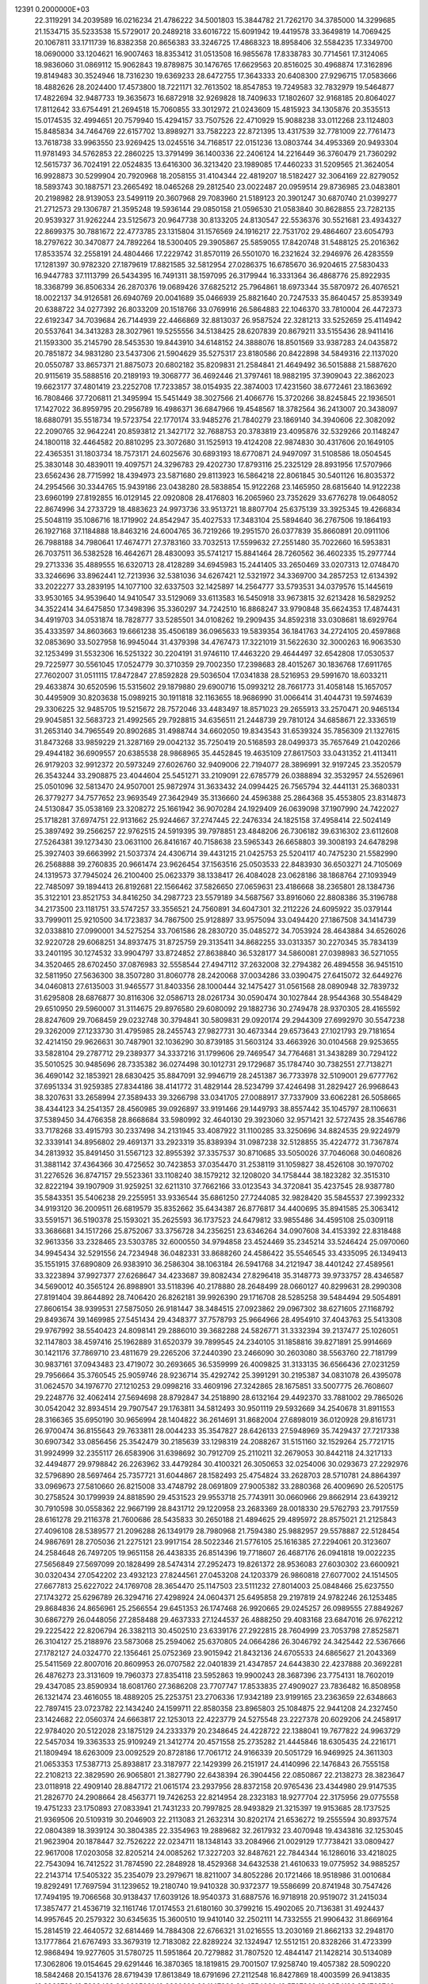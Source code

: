                                                                                 
12391  0.2000000E+03
  22.3119291  34.2039589  16.0216234  21.4786222  34.5001803  15.3844782
  21.7262170  34.3785000  14.3299685  21.1534715  35.5233538  15.5729017
  20.2489218  33.6016722  15.6091942  19.4419578  33.3649819  14.7069425
  20.1067811  33.1711739  16.8382358  20.8656383  33.3246725  17.4868323
  18.8958406  32.5584235  17.3349700  18.0690000  33.1204621  16.9007463
  18.8353412  31.0513508  16.9855678  17.8338783  30.7714561  17.3124065
  18.9836060  31.0869112  15.9062843  19.8789875  30.1476765  17.6629563
  20.8516025  30.4968874  17.3162896  19.8149483  30.3524946  18.7316230
  19.6369233  28.6472755  17.3643333  20.6408300  27.9296715  17.0583666
  18.4882626  28.2024400  17.4573800  18.7221171  32.7613502  18.8547853
  19.7249583  32.7832979  19.5464877  17.4822694  32.9487733  19.3635673
  16.6872918  32.9269828  18.7409633  17.1802607  32.9168185  20.8064027
  17.8112642  33.6754491  21.2694518  15.7060855  33.3012972  21.0243609
  15.4815923  34.1305876  20.3535513  15.0174535  32.4994651  20.7579940
  15.4294157  33.7507526  22.4710929  15.9088238  33.0112268  23.1124803
  15.8485834  34.7464769  22.6157702  13.8989271  33.7582223  22.8721395
  13.4317539  32.7781009  22.7761473  13.7618738  33.9963550  23.9269425
  13.0245516  34.7168517  22.0151236  13.0803744  34.4953369  20.9493304
  11.9781493  34.5762853  22.2860225  13.3791499  36.1400336  22.2406124
  14.2216449  36.3760479  21.7360292  12.5615737  36.7024191  22.0524835
  13.6416300  36.3213420  23.1989085  17.4460233  31.5209565  21.3624054
  16.9928873  30.5299904  20.7920968  18.2058155  31.4104344  22.4819207
  18.5182427  32.3064169  22.8279052  18.5893743  30.1887571  23.2665492
  18.0465268  29.2812540  23.0022487  20.0959514  29.8736985  23.0483801
  20.2198982  28.9139053  23.5499119  20.3607968  29.7083960  21.5189123
  20.3901247  30.6870740  21.0399277  21.2712573  29.1306787  21.3595248
  19.5936144  29.0850158  21.0596530  21.0583840  30.8628855  23.7282135
  20.9539327  31.9262244  23.5125673  20.9647738  30.8133205  24.8130547
  22.5536376  30.5521681  23.4934327  22.8699375  30.7881672  22.4773785
  23.1315804  31.1576569  24.1916217  22.7531702  29.4864607  23.6054793
  18.2797622  30.3470877  24.7892264  18.5300405  29.3905867  25.5859055
  17.8420748  31.5488125  25.2016362  17.8533574  32.2558191  24.4804466
  17.2229742  31.8570119  26.5501070  16.2321624  32.2946976  26.4283559
  17.1281397  30.9782320  27.1879619  17.8821585  32.5812954  27.0286375
  16.6785670  36.9204615  27.5830433  16.9447783  37.1113799  26.5434395
  16.7491311  38.1597095  26.3179944  16.3331364  36.4868776  25.8922935
  18.3368799  36.8506334  26.2870376  19.0689426  37.6825212  25.7964861
  18.6973344  35.5870972  26.4076521  18.0022137  34.9126581  26.6940769
  20.0041689  35.0466939  25.8821640  20.7247533  35.8640457  25.8539349
  20.6388722  34.0277392  26.8033209  20.1518766  33.0769916  26.5864883
  22.1046370  33.7810004  26.4472373  22.6192347  34.7039684  26.7144939
  22.4466869  32.8813037  26.9587524  22.3281213  33.5252659  25.4114942
  20.5537641  34.3413283  28.3027961  19.5255556  34.5138425  28.6207839
  20.8679211  33.5155436  28.9411416  21.1593300  35.2145790  28.5453530
  19.8443910  34.6148152  24.3888076  18.8501569  33.9387283  24.0435872
  20.7851872  34.9831280  23.5437306  21.5904629  35.5275317  23.8180586
  20.8422898  34.5849316  22.1137020  20.0550787  33.8657371  21.8875073
  20.6802182  35.8209831  21.2584841  21.4649492  36.5015888  21.5887620
  20.9115619  35.5888516  20.2189193  19.3068777  36.4692446  21.3797461
  18.9882195  37.3909043  22.3862023  19.6623177  37.4801419  23.2252708
  17.7233857  38.0154935  22.3874003  17.4231560  38.6772461  23.1863692
  16.7808466  37.7206811  21.3495994  15.5451449  38.3027566  21.4066776
  15.3720266  38.8245845  22.1936501  17.1427022  36.8959795  20.2956789
  16.4986371  36.6847966  19.4548567  18.3782564  36.2413007  20.3438097
  18.6880791  35.5518734  19.5723754  22.1770174  33.9485276  21.7840279
  23.1869140  34.3940606  22.3082092  22.2090765  32.9642241  20.8593812
  21.3427172  32.7688753  20.3783819  23.4095876  32.5329266  20.1148247
  24.1800118  32.4464582  20.8810295  23.3072680  31.1525913  19.4124208
  22.9874830  30.4317606  20.1649105  22.4365351  31.1803734  18.7573171
  24.6025676  30.6893193  18.6770871  24.9497097  31.5108586  18.0504545
  25.3830148  30.4839011  19.4097571  24.3296783  29.4202730  17.8793116
  25.2325129  28.8931956  17.5707966  23.6562436  28.7715992  18.4394973
  23.5871680  29.8113923  16.5864218  22.8061845  30.5401126  16.8035372
  24.2954566  30.3344765  15.9439186  23.0438280  28.5838854  15.9122268
  23.1465950  28.6815640  14.9122238  23.6960199  27.8192855  16.0129145
  22.0920808  28.4176803  16.2065960  23.7352629  33.6776278  19.0648052
  22.8674996  34.2733729  18.4883623  24.9973736  33.9513721  18.8807704
  25.6375139  33.3925345  19.4266834  25.5048119  35.1086716  18.1719902
  24.8542947  35.4027533  17.3483104  25.5894640  36.2767506  19.1864193
  26.1927168  37.1184888  18.8463216  24.6004765  36.7219266  19.2951570
  26.0377839  35.8660891  20.0911106  26.7988188  34.7980641  17.4674771
  27.3783160  33.7032513  17.5599632  27.2551480  35.7022660  16.5953831
  26.7037511  36.5382528  16.4642671  28.4830093  35.5741217  15.8841464
  28.7260562  36.4602335  15.2977744  29.2713336  35.4889555  16.6320713
  28.4128289  34.6945983  15.2441405  33.2650469  33.0207313  12.0748470
  33.3246696  33.8962441  12.7213936  32.5381036  34.6267421  12.5321972
  34.3369700  34.2857253  12.6134392  33.2022277  33.2839195  14.1077100
  32.6337503  32.1425897  14.2564777  33.5793531  34.0379576  15.1445619
  33.9530165  34.9539640  14.9410547  33.5129069  33.6113583  16.5450918
  33.9673815  32.6213428  16.5829252  34.3522414  34.6475850  17.3498396
  35.3360297  34.7242510  16.8868247  33.9790848  35.6624353  17.4874431
  34.4919703  34.0531874  18.7828777  33.5285501  34.0108262  19.2909435
  34.8592318  33.0308681  18.6929764  35.4333597  34.8603663  19.6661238
  35.4506189  36.0965633  19.5839354  36.1841763  34.2724105  20.4597868
  32.0853690  33.5027958  16.9945044  31.4379398  34.4767473  17.3221019
  31.5622630  32.3000263  16.9063530  32.1253499  31.5532306  16.5251322
  30.2204191  31.9746110  17.4463220  29.4644497  32.6542808  17.0530537
  29.7225977  30.5561045  17.0524779  30.3710359  29.7002350  17.2398683
  28.4015267  30.1836768  17.6911765  27.7602007  31.0511115  17.8472847
  27.8592828  29.5036504  17.0341838  28.5216953  29.5991670  18.6033211
  29.4633874  30.6520596  15.5315602  29.1879880  29.6900716  15.0993212
  28.7661773  31.4058148  15.1657057  30.4495909  30.8203638  15.0989215
  30.1911818  32.1163655  18.9686990  31.0066414  31.4044731  19.5974639
  29.3306225  32.9485705  19.5215672  28.7572046  33.4483497  18.8571023
  29.2655913  33.2570471  20.9465134  29.9045851  32.5683723  21.4992565
  29.7928815  34.6356511  21.2448739  29.7810124  34.6858671  22.3336519
  31.2653140  34.7965549  20.8902685  31.4988744  34.6602050  19.8343543
  31.6539324  35.7856309  21.1327615  31.8473268  33.9859229  21.3287169
  29.0042132  35.7250419  20.5168593  28.0499373  35.7657649  21.0420266
  29.4944182  36.6909557  20.6385538  28.9868965  35.4452845  19.4635109
  27.8617503  33.0431352  21.4113411  26.9179203  32.9912372  20.5973249
  27.6026760  32.9409006  22.7194077  28.3896991  32.9197245  23.3520579
  26.3543244  33.2908875  23.4044604  25.5451271  33.2109091  22.6785779
  26.0388894  32.3532957  24.5526961  25.0501096  32.5813470  24.9507001
  25.9872974  31.3633432  24.0994425  26.7565794  32.4441131  25.3680331
  26.3779277  34.7577652  23.9693549  27.3642949  35.3136660  24.4596388
  25.2864368  35.4553805  23.8314873  24.5130847  35.0538169  23.3208272
  25.1661942  36.9070284  24.1929409  26.0639098  37.1907990  24.7422027
  25.1718281  37.6974751  22.9131662  25.9244667  37.2747445  22.2476334
  24.1825158  37.4958414  22.5024149  25.3897492  39.2566257  22.9762515
  24.5919395  39.7978851  23.4848206  26.7306182  39.6316302  23.6112608
  27.5264381  39.1273430  23.0631100  26.8416167  40.7158638  23.5965343
  26.6658803  39.3008193  24.6478298  25.3927403  39.6663992  21.5037374
  24.4306714  39.4431215  21.0425753  25.5204117  40.7475230  21.5582990
  26.2568888  39.2760835  20.9661474  23.9626454  37.1563516  25.0503533
  22.8483930  36.6503271  24.7105069  24.1319573  37.7945024  26.2100400
  25.0623379  38.1338417  26.4084028  23.0628186  38.1868764  27.1093949
  22.7485097  39.1894413  26.8192681  22.1566462  37.5826650  27.0659631
  23.4186668  38.2365801  28.1384736  35.3122101  23.8521753  34.8416250
  34.2987723  23.5579189  34.5687567  33.8916060  22.8808386  35.3196788
  34.2173500  23.1181751  33.5747257  33.3556521  24.7560891  34.6047301
  32.2112226  24.6095922  35.0379144  33.7999011  25.9210500  34.1723837
  34.7867500  25.9128897  33.9575094  33.0494420  27.1867508  34.1414739
  32.0338810  27.0990001  34.5275254  33.7061586  28.2830720  35.0485272
  34.7053924  28.4643884  34.6526026  32.9220728  29.6068251  34.8937475
  31.8725759  29.3135411  34.8682255  33.0313357  30.2270345  35.7834139
  33.2401195  30.1274532  33.9904797  33.8724852  27.8638840  36.5328177
  34.5860081  27.0398983  36.5271055  34.3520465  28.6702450  37.0876983
  32.5558544  27.4947112  37.2632008  32.2794382  26.4894558  36.9451510
  32.5811950  27.5636300  38.3507280  31.8060778  28.2420068  37.0034286
  33.0390475  27.6415072  32.6449276  34.0460813  27.6135003  31.9465577
  31.8403356  28.1000444  32.1475427  31.0561568  28.0890948  32.7839732
  31.6295808  28.6876877  30.8116306  32.0586713  28.0261734  30.0590474
  30.1027844  28.9544368  30.5548429  29.6510950  29.5960007  31.3114675
  29.8976580  29.6080092  29.1882736  30.2749478  28.9370305  28.4165592
  28.8247609  29.7068459  29.0232748  30.3794841  30.5809831  29.0920174
  29.2944309  27.6992970  30.5547238  29.3262009  27.1233730  31.4795985
  28.2455743  27.9827731  30.4673344  29.6573643  27.1021793  29.7181654
  32.4214150  29.9626631  30.7487901  32.1036290  30.8739185  31.5603124
  33.4663926  30.0104568  29.9253655  33.5828104  29.2787712  29.2389377
  34.3337216  31.1799606  29.7469547  34.7764681  31.3438289  30.7294122
  35.5010525  30.9485696  28.7335382  36.0274498  30.1012731  29.1729687
  35.1784740  30.7382551  27.7138271  36.4690142  32.1853921  28.6830425
  35.8847091  32.9946719  28.2451387  36.7733978  32.5109001  29.6777762
  37.6951334  31.9259385  27.8344186  38.4141772  31.4829144  28.5234799
  37.4246498  31.2829427  26.9968643  38.3207631  33.2658994  27.3589433
  39.3266798  33.0341705  27.0088917  37.7337909  33.6062281  26.5058665
  38.4344123  34.2541357  28.4560985  39.0926897  33.9191466  29.1449793
  38.8557442  35.1045797  28.1106631  37.5389450  34.4766358  28.8668684
  33.5980992  32.4640130  29.3923060  32.9571421  32.5727435  28.3546786
  33.7178268  33.4915793  30.2337498  34.2131945  33.4087922  31.1100285
  33.3250696  34.8824535  29.9224979  32.3339141  34.8956802  29.4691371
  33.2923319  35.8389394  31.0987238  32.5128855  35.4224772  31.7367874
  34.2813932  35.8491450  31.5567123  32.8955392  37.3357537  30.8710685
  33.5050026  37.7046068  30.0460826  31.3881142  37.4364366  30.4725652
  30.7423853  37.0354470  31.2538119  31.1059827  38.4526108  30.1970702
  31.2276526  36.8747157  29.5523361  33.1108240  38.1579212  32.1208020
  34.1758444  38.1823282  32.3515310  32.8222194  39.1907909  31.9259251
  32.6211310  37.7662166  33.0123543  34.3720841  35.4237545  28.9387780
  35.5843351  35.5406238  29.2255951  33.9336544  35.6861250  27.7244085
  32.9828420  35.5845537  27.3992332  34.9193120  36.2009511  26.6819579
  35.8352662  35.6434387  26.8776817  34.4400695  35.8941585  25.3063412
  33.5591571  36.5190378  25.1593021  35.2625593  36.1737523  24.6479812
  33.9855486  34.4595108  25.0309118  33.3686681  34.1517266  25.8752067
  33.3756728  34.2356251  23.6346264  34.0907608  34.4153392  22.8318488
  32.9613356  33.2328465  23.5303785  32.6000550  34.9794858  23.4524469
  35.2345214  33.5246424  25.0970060  34.9945434  32.5291556  24.7234948
  36.0482331  33.8688260  24.4586422  35.5546545  33.4335095  26.1349413
  35.1551915  37.6890809  26.9383910  36.2586304  38.1063184  26.5941768
  34.2121947  38.4401242  27.4589561  33.3223894  37.9927377  27.6268647
  34.4233687  39.8082434  27.8296418  35.3148773  39.9733757  28.4346587
  34.5690012  40.3565124  26.8988901  33.5118396  40.2178880  28.2648499
  28.0660127  40.8299631  28.2990308  27.8191404  39.8644892  28.7406420
  26.8262181  39.9926390  29.1716708  28.5285258  39.5484494  29.5054891
  27.8606154  38.9399531  27.5875050  26.9181447  38.3484515  27.0923862
  29.0967302  38.6271605  27.1168792  29.8493674  39.1469985  27.5451434
  29.4348377  37.7578793  25.9664966  28.4954910  37.4043763  25.5413308
  29.9767992  38.5540423  24.8098141  29.2886010  39.3682288  24.5826771
  31.3332394  39.2137477  25.1026051  32.1147803  38.4597416  25.1962889
  31.6520379  39.7899545  24.2340105  31.1858816  39.8271891  25.9914669
  30.1421176  37.7869710  23.4811679  29.2265206  37.2440390  23.2466090
  30.2603080  38.5563760  22.7181799  30.9837161  37.0943483  23.4719072
  30.2693665  36.5359999  26.4009825  31.3133135  36.6566436  27.0231259
  29.7956664  35.3760545  25.9059746  28.9236714  35.4292742  25.3991291
  30.2195387  34.0831078  26.4395078  31.0624570  34.1976770  27.1210253
  29.0998216  33.4609196  27.3242865  28.1675851  33.5007775  26.7608607
  29.2248776  32.4062414  27.5694698  28.8792847  34.2518890  28.6132164
  29.4492370  33.7881002  29.7865026  30.0542042  32.8934514  29.7907547
  29.1763811  34.5812493  30.9501119  29.5932669  34.2540678  31.8911553
  28.3166365  35.6950190  30.9656994  28.1404822  36.2614691  31.8682004
  27.6898019  36.0120928  29.8161731  26.9700474  36.8155643  29.7633811
  28.0044233  35.3547827  28.6426133  27.5948969  35.7429437  27.7217338
  30.6907342  33.0856456  25.3542479  30.2185639  33.1298319  24.2088267
  31.5151160  32.1529264  25.7721715  31.9924999  32.2355117  26.6583906
  31.6398692  30.7912709  25.2110211  32.2679053  30.8442118  24.3217133
  32.4494877  29.9798842  26.2263962  33.4479284  30.4100321  26.3050653
  32.0254006  30.0293673  27.2292976  32.5796890  28.5697464  25.7357721
  31.6044867  28.1582493  25.4754824  33.2628703  28.5710781  24.8864397
  33.0969673  27.5810660  26.8215008  33.4748792  28.0691809  27.9005382
  33.2880368  26.4009690  26.5205175  30.2758524  30.1799939  24.8818590
  29.4531523  29.9553718  25.7743911  30.0660966  29.8662914  23.6439212
  30.7910598  30.0558362  22.9667199  28.8431712  29.1220958  23.2683369
  28.0018330  29.5762793  23.7917559  28.6161278  29.2116378  21.7600686
  28.5435833  30.2650188  21.4894625  29.4895972  28.8575021  21.2125843
  27.4096108  28.5389577  21.2096288  26.1349179  28.7980968  21.7594380
  25.9882957  29.5578887  22.5128454  24.9867691  28.2705036  21.2275121
  23.9917154  28.5022346  21.5776105  25.1616385  27.2294061  20.3123607
  24.2584648  26.7497205  19.9651158  26.4438335  26.8514396  19.7718607
  26.4687176  26.0941818  19.0022235  27.5656849  27.5697099  20.1828499
  28.5474314  27.2952473  19.8261372  28.9536083  27.6030302  23.6600921
  30.0320434  27.0542202  23.4932123  27.8244561  27.0453208  24.1203379
  26.9860818  27.6077002  24.1514505  27.6677813  25.6227022  24.1769708
  28.3654470  25.1147503  23.5111232  27.8014003  25.0848466  25.6237550
  27.1743272  25.6296789  26.3294716  27.4298924  24.0604371  25.6495858
  29.2197819  24.9782246  26.1253485  29.8684836  24.8656961  25.2566554
  29.6451353  26.1747468  26.9920665  29.0245257  26.0989555  27.8849267
  30.6867279  26.0448056  27.2858488  29.4637333  27.1244537  26.4888250
  29.4083168  23.6847016  26.9762212  29.2225422  22.8206794  26.3382113
  30.4502510  23.6339176  27.2922815  28.7604999  23.7053798  27.8525871
  26.3104127  25.2188976  23.5873068  25.2594062  25.6370805  24.0664286
  26.3046792  24.3425442  22.5367666  27.1782127  24.0324770  22.1356461
  25.0752369  23.9015942  21.8432136  24.6705533  24.6865627  21.2043369
  25.5411569  22.8007016  20.8609953  26.0707582  22.0401839  21.4347857
  24.6443830  22.4237888  20.3692281  26.4876273  23.3131609  19.7960373
  27.8354118  23.5952863  19.9900243  28.3687396  23.7754131  18.7602019
  29.4347085  23.8590934  18.6081760  27.3686208  23.7707747  17.8533835
  27.4909027  23.7836482  16.8508958  26.1321474  23.4616055  18.4889205
  25.2253751  23.2706336  17.9342189  23.9199165  23.2363659  22.6348663
  22.7897415  23.0723782  22.1434240  24.1599711  22.8580358  23.8965803
  25.1084875  22.9441208  24.2327450  23.1424682  22.0560374  24.6663817
  22.1253013  22.4223779  24.5275548  23.2227378  20.6029206  24.2458917
  22.9784020  20.5122028  23.1875129  24.2333379  20.2348645  24.4228722
  22.1388041  19.7677822  24.9963729  22.5457034  19.3363533  25.9109249
  21.3412774  20.4571558  25.2735282  21.4445846  18.6305435  24.2216171
  21.1809494  18.6263009  23.0092529  20.8728186  17.7061712  24.9166339
  20.5051729  16.9469925  24.3611303  21.0653353  17.5387713  25.8938817
  23.3187977  22.1429399  26.2151917  24.4140996  22.1476843  26.7555158
  22.2108213  22.3829590  26.9065801  21.3827790  22.6438394  26.3904456
  22.0850867  22.2138273  28.3823647  23.0118918  22.4909140  28.8847172
  21.0615174  23.2937956  28.8372158  20.9765436  23.4344980  29.9147535
  21.2826770  24.2908664  28.4563771  19.7426253  22.8214954  28.2323183
  18.9277704  22.3175956  29.0775558  19.4751233  23.1750893  27.0833941
  21.7431233  20.7997825  28.9493829  21.3215397  19.9153685  28.1737525
  21.9369506  20.5109319  30.2046903  22.2113083  21.2632314  30.8202174
  21.6536272  19.2555594  30.8937574  22.0804389  18.3939124  30.3804385
  22.3354963  19.2889682  32.2617932  23.4070948  19.4343816  32.1253045
  21.9623904  20.1878447  32.7526222  22.0234711  18.1348143  33.2084966
  21.0029129  17.7738421  33.0809427  22.9617008  17.0203058  32.8205214
  24.0085262  17.3227203  32.8487621  22.7844344  16.1286016  33.4218025
  22.7543094  16.7412522  31.7874590  22.2848928  18.4529368  34.6432538
  21.4610633  19.0775952  34.9885257  22.2143714  17.5405322  35.2354079
  23.2979671  18.8211007  34.8052286  20.1721466  18.9518986  31.0010684
  19.8292491  17.7697594  31.1239652  19.2180740  19.9410328  30.9372377
  19.5586699  20.8741948  30.7547426  17.7494195  19.7066568  30.9138437
  17.6039126  18.9540373  31.6887576  16.9718918  20.9519072  31.2415034
  17.3857477  21.4536719  32.1161746  17.0174553  21.6180160  30.3799216
  15.4902065  20.7136381  31.4924437  14.9957645  20.2579322  30.6345635
  15.3600510  19.9410140  32.2502111  14.7332555  21.9906432  31.8669164
  15.2814519  22.4640572  32.6814469  14.7884308  22.6766321  31.0216555
  13.2030169  21.8662133  32.2948170  13.1777864  21.6767493  33.3679319
  12.7183082  22.8289224  32.1324947  12.5512151  20.8328266  31.4723399
  12.9868494  19.9277605  31.5780725  11.5951864  20.7279882  31.7807520
  12.4844147  21.1428214  30.5134089  17.3062806  19.0154645  29.6291446
  16.3870365  18.1819815  29.7001507  17.9258740  19.4057382  28.5090220
  18.5842468  20.1541376  28.6719439  17.8613849  18.6791696  27.2112548
  16.8427869  18.4003599  26.9413835  18.3969732  19.5898438  26.0985081
  19.2830602  20.1147936  26.4554080  18.5707369  19.0354126  25.1762740
  17.3705100  20.6672484  25.7774187  16.3867498  20.2390877  25.5850764
  17.2549157  21.3735703  26.5995180  17.9358768  21.4250493  24.5452902
  18.9611534  21.7890867  24.6114965  17.8588180  20.8328583  23.6334394
  17.0983289  22.6268494  24.3649412  16.0584759  22.3017819  24.3310751
  17.2631825  23.2928339  25.2119287  17.3347020  23.4145172  23.1044883
  16.7273550  24.2213717  23.0897089  18.2789618  23.7602012  23.0097426
  17.1468548  22.8814714  22.2674246  18.5633078  17.3039206  27.2759255
  18.1988295  16.3420396  26.5768061  19.6559252  17.2344760  28.0375743
  19.8644280  18.0524518  28.5921394  20.4188995  15.9918954  28.3364605
  21.2108991  15.8523097  27.6006921  20.8290896  15.9459052  29.3452860
  19.6991191  15.1815946  28.2205622  19.2296759  20.9576715  34.4299602
  19.9183642  21.7579957  34.7006806  20.8892439  21.3527213  34.9857210
  19.5375540  22.3353601  35.5431331  20.0799136  22.6550022  33.5086855
  21.0293972  22.4549457  32.7979488  19.2477222  23.7336122  33.4049076
  18.5561694  23.8830793  34.1256810  19.3227652  24.5762185  32.2390391
  19.3146839  23.9197305  31.3689482  18.1237925  25.4691572  32.1699918
  17.2345193  24.8446276  32.2552120  18.0900918  26.2089808  32.9697576
  17.9741032  26.2091243  30.8732013  18.8524139  26.8111729  30.6403754
  17.6378038  25.5838274  30.0461526  16.7625409  27.1817758  30.9733751
  16.0526469  27.3519385  31.9764068  16.5731658  27.9118091  29.8795560
  15.7902757  28.5498270  29.8687782  17.1839070  27.7289798  29.0961830
  20.6387490  25.4323675  32.2425510  21.1854044  25.7826132  31.1688134
  21.2049627  25.7980793  33.4083128  20.7745596  25.5065689  34.2742659
  22.5193163  26.4628547  33.5527842  22.5944186  26.9941038  32.6039775
  22.4953441  27.4819483  34.6634256  23.3930628  28.0993601  34.6317593
  21.6754506  28.1909487  34.5485644  22.4219887  26.8846497  36.0464365
  21.9776415  25.7742236  36.3611055  22.7727113  27.6706179  37.0780970
  22.7503277  27.2825493  38.0102996  23.2226269  28.5653082  36.9469243
  23.7713648  25.5708014  33.6608788  24.8334537  26.0834522  34.0829153
  23.6535116  24.2919853  33.3139089  22.7328254  23.9700470  33.0516169
  24.6663474  23.2606696  33.1530332  25.6669259  23.6265804  33.3833632
  24.5028354  22.0498492  34.0719235  23.5836577  21.5245676  33.8125175
  25.3331030  21.4189634  33.7545250  24.4303052  22.4195655  35.5731506
  23.7680196  23.2629758  35.7684420  23.9505268  21.2283296  36.4427005
  24.7190219  20.4597577  36.3601082  23.8508324  21.6132808  37.4575779
  22.9608767  20.9087699  36.1162435  25.7999049  22.8665230  36.0859374
  26.1587246  23.8164816  35.6897831  25.6645590  22.9837763  37.1611291
  26.4920625  22.0404818  35.9226163  24.7152450  22.8518446  31.6805437
  23.7403849  22.3559648  31.1497311  25.8135800  23.2200032  31.0028371
  26.6308460  23.5948049  31.4629477  25.9898283  23.1030005  29.5971819
  25.0286888  22.7961048  29.1847188  26.4663370  24.4868949  29.0293969
  27.4542861  24.6264533  29.4682363  26.6026545  24.3317117  27.9591444
  25.4942661  25.6408970  29.3659862  25.5295454  25.8421881  30.4366576
  25.9424325  27.0155243  28.7387504  25.8434329  26.8881638  27.6607530
  25.3276688  27.8217972  29.1388698  27.0050089  27.2273922  28.8576814
  24.0382054  25.4070192  28.8049690  23.4042736  24.9714709  29.5773244
  23.5631996  26.3651114  28.5939485  23.9854580  25.0089140  27.7916428
  27.0067107  22.0248648  29.1453285  27.9588522  21.8679785  29.9124561
  26.8934391  21.4005020  27.9620460  26.0753862  21.4926580  27.3768994
  27.7307211  20.2040429  27.6283541  28.6650563  20.2715277  28.1856424
  26.9596253  18.8658853  27.8839525  27.5508053  17.9805951  27.6497113
  26.8290429  18.7352467  29.4161179  26.2380608  19.5327294  29.8665212
  26.4097333  17.7815108  29.7365354  27.8520124  18.8359172  29.7787594
  25.6333770  18.7904845  27.1325888  25.0433290  19.6572078  27.4304658
  25.8400873  18.8549980  26.0643150  24.7741497  17.5874884  27.4481480
  24.2119717  17.6355998  28.3807460  24.0486991  17.5265637  26.6369085
  25.3115633  16.6398086  27.4137637  28.2427484  20.2206536  26.1532529
  27.5316194  20.6808922  25.2663048  29.3927267  19.5814804  25.9485072
  29.9380836  19.2283968  26.7218234  29.9576311  19.5507042  24.5904057
  29.2518623  19.9734279  23.8753544  31.1899846  20.4240934  24.5588001
  31.3325343  20.6671387  23.5058486  30.9142586  21.3746899  25.0153541
  32.4201734  19.9128143  25.2473930  32.5547476  18.7763444  25.6565365
  33.3916225  20.7537574  25.3205988  34.2376483  20.4407827  25.7749025
  33.3587233  21.7405119  25.1076830  30.3094307  18.1303808  24.0691450
  30.0604147  17.1558801  24.7291262  30.8909537  18.0503498  22.8627444
  30.8489568  18.9094892  22.3333904  31.1708961  16.8317445  22.0858172
  30.2762335  16.2111900  22.1367175  31.4450324  17.0959421  20.6191891
  31.9362026  16.2230853  20.1891018  30.1376332  17.4100439  19.8087024
  29.3875516  16.6343122  19.9627431  29.6081478  18.2972589  20.1559747
  30.3936962  17.6507451  18.7769104  32.3519671  18.1652926  20.4174149
  33.2408671  17.8937023  20.6576139  32.3490812  16.0755969  22.6559104
  32.6050779  14.9531481  22.2402629  33.0202079  16.6187837  23.6550080
  32.5827782  17.4380684  24.0519162  34.2469657  15.9780340  24.3292559
  34.6150410  15.1963586  23.6647229  35.3554439  17.0314291  24.5262482
  35.1168568  17.6654211  25.3801989  36.2910782  16.5394083  24.7919623
  35.6079030  17.9618080  23.2812240  34.7450550  18.6277850  23.2896668
  36.4803531  18.5819255  23.4871005  35.7038356  17.2986134  21.9132758
  36.4185259  16.2999500  21.7447008  34.9862353  17.7712215  20.9885851
  33.8878403  15.3468697  25.6380932  34.7905187  14.7364139  26.2266540
  32.6149323  15.3049221  26.0187990  31.9221068  15.8125011  25.4873250
  32.1647036  14.7434927  27.3164692  31.1281166  14.4066909  27.3037169
  32.8117455  13.8900253  27.5190284  32.2785166  15.7596027  28.4205553
  31.9306647  15.3972764  29.5473729  32.7314674  16.9695383  28.2246975
  32.7140345  17.2496919  27.2544852  32.8573541  17.9583243  29.2971108
  33.1237874  17.4124342  30.2021662  33.9430155  18.9361582  28.9788283
  33.7366957  19.2717331  27.9625043  33.9996129  19.7105807  29.7437893
  34.9494506  18.5269524  29.0668011  31.5380093  18.6579989  29.7136950
  30.7264615  18.9299829  28.8418524  31.4901485  19.0944270  30.9575846
  32.1627814  18.7604789  31.6329686  30.3630485  19.8615090  31.4305050
  29.6862593  20.1561047  30.6284638  29.4640422  18.9701230  32.3379776
  29.2121480  18.0620774  31.7901615  30.2077381  18.4239394  33.5405150
  31.0061788  17.7475547  33.2354003  30.7614195  19.1723841  34.1074076
  29.6237282  17.7621412  34.1800857  28.1889181  19.8014172  32.7720087
  28.5411104  20.5732623  33.4563447  27.6916124  20.2690492  31.9222389
  27.2608667  18.8211430  33.5033401  26.2978683  19.2837484  33.7195315
  27.1256186  17.8960865  32.9429109  27.7317004  18.6157080  34.4646996
  30.8114711  21.2222053  32.0392638  31.8407077  21.2812008  32.7364324
  30.0085487  22.2659108  31.8137881  29.1725426  22.0987121  31.2722733
  30.2764000  23.6609322  32.2279750  31.0811312  23.5500758  32.9547641
  30.7744936  24.5120151  31.0568965  29.9324899  24.6328980  30.3753345
  30.9807190  25.4755945  31.5228210  32.0238174  23.9490488  30.3203187
  32.7084618  23.5445053  31.0657778  31.8166825  23.1797517  29.5764254
  32.7687342  25.0945903  29.6822996  32.1947589  25.6346889  28.9293430
  33.0416067  25.8390377  30.4302559  34.0854063  24.5676466  29.0789387
  34.6134180  24.0080970  29.8510837  33.9331144  23.9711272  28.1794529
  34.9790140  25.6693094  28.7283790  34.5020061  26.3879573  28.2029186
  35.4195176  26.1649696  29.4901996  35.8088631  25.3218417  28.2693435
  29.1047112  24.3533606  32.9964998  27.9863569  24.2685607  32.5500333
  29.4163329  24.9287877  34.1682796  30.3850142  24.8209767  34.4331067
  28.4938333  25.8716933  34.9343104  27.4775436  25.4822246  34.8745667
  28.8765220  26.0630266  36.4271204  29.8876497  26.4701084  36.4297307
  28.2475541  26.7908361  36.9397536  28.8108235  24.7376855  37.2240346
  28.7438464  23.9382106  36.4861629  30.1003816  24.6178422  38.0269136
  30.2698429  25.4535244  38.7058892  30.0827607  23.6631990  38.5526931
  30.9550776  24.4463104  37.3725653  27.6604813  24.8762814  38.2502787
  26.7521700  25.2416093  37.7710990  27.3654689  23.8536805  38.4855641
  28.0139386  25.4923642  39.0770858  28.3873858  27.2468777  34.2240337
  29.4086632  27.8470151  33.9203440  27.1649958  27.7433496  34.0382593
  26.3867386  27.2043709  34.3902789  26.8852945  29.0264320  33.3917242
  27.7735968  29.3693812  32.8612438  25.7719827  28.9276914  32.3362384
  24.8063706  28.6246896  32.7410632  25.6054133  29.8657359  31.8066845
  26.0910686  28.1266406  31.6694565  26.6072019  30.0692047  34.4809472
  26.1203836  29.7599936  35.6048371  26.8883111  31.3426715  34.1438428
  27.1800170  31.5272662  33.1946666  26.6343856  32.4546014  35.0601072
  26.8349594  33.4634068  34.6992937  25.5636903  32.4880984  35.2615810
  27.2032074  32.1853312  35.9500709  26.4781647  10.5475752  21.6969329
  26.5391917  11.2994768  22.4837091  27.4693275  11.8451187  22.3248933
  26.5111448  10.8592097  23.4804376  25.3923154  12.1907543  22.2657610
  24.3530722  12.0350102  22.8794410  25.5637366  13.1759790  21.3672378
  26.4086986  13.2322868  20.8168042  24.5680119  14.1899520  21.1268527
  23.7538683  14.0014606  21.8266679  25.0269903  15.6327617  21.4402300
  25.5834430  16.0681022  20.6102064  24.0631542  16.1250132  21.5698829
  25.8985818  15.8446989  22.7535962  26.7708928  15.1911248  22.7497766
  26.3130070  17.2941776  22.8955315  25.4706527  17.9731601  22.7631949
  26.9694713  17.5076899  23.7390750  27.0066852  17.5079273  22.0823761
  25.1729832  15.5040335  24.0486438  24.6889266  14.5352660  23.9250277
  25.9259457  15.4101258  24.8311583  24.3478153  16.1845313  24.2587044
  23.9667793  14.1244786  19.6726693  24.4444344  13.3539427  18.8369908
  22.9902346  14.9323370  19.3279896  22.5904300  15.5326343  20.0350268
  22.4269210  15.0518984  17.9889675  23.1617692  14.7015671  17.2641401
  21.1994977  14.0843613  17.8630935  21.5574145  13.0911224  18.1341672
  20.5055518  14.4270887  18.6306070  20.5426556  14.1178158  16.4460194
  20.2048107  15.1358076  16.2519745  21.1932310  13.6366815  15.7156996
  19.3031341  13.2250021  16.5053817  19.6058450  12.1907862  16.6692829
  18.6864759  13.4249532  17.3816468  18.6106770  13.3187643  15.2452316
  19.0823701  13.8648681  14.5385660  17.3941355  12.9261543  14.9576880
  16.6757948  12.2704475  15.8398436  17.0655645  12.1317521  16.7612244
  15.7307718  12.0100418  15.5964913  16.8624779  13.2558160  13.8554371
  17.4232081  13.7692750  13.1905752  15.8583606  13.1586101  13.8064265
  22.1022867  16.5130886  17.7112344  21.0276878  17.0610150  18.0809958
  23.1263597  17.1357090  17.0852532  23.8720203  16.5527267  16.7327934
  23.2156456  18.6117555  16.9442747  22.6340508  18.9698334  17.7937614
  24.6706597  19.0999738  17.0494565  25.2151269  18.5051156  16.3161086
  24.7674920  20.1742598  16.8924947  25.3225186  18.7890853  18.4002806
  25.5230279  17.7192480  18.4581096  26.6560683  19.4735956  18.4776291
  26.5346848  20.5567748  18.4866846  27.2250319  19.0640589  19.3122900
  27.3090651  19.2305638  17.6393983  24.5407154  19.2066923  19.6560938
  23.5391750  18.7786570  19.6135367  25.0925103  18.8421973  20.5225626
  24.3540020  20.2799537  19.6928090  22.6046605  19.2032339  15.7134343
  22.8113635  18.6546373  14.6469639  21.9524954  20.2659982  15.8111806
  25.5998829  29.9278970  27.1053129  24.3044991  29.4929729  27.2038570
  24.1209096  28.6786186  26.1468029  25.2062933  28.5949770  25.3290650
  26.1529769  29.2610601  26.0051569  23.3173810  29.8145224  28.1334637
  22.1287313  29.1293692  27.9780375  21.9170451  28.2238822  26.8830402
  22.9034193  27.9972095  25.9539462  22.8940962  27.0642639  24.9601614
  21.1380518  29.3971744  28.9955608  22.0096222  25.9178647  24.7895546
  21.2967692  26.0596040  23.4828894  22.0251258  26.1478562  22.2962236
  21.4500111  26.1342462  21.0846771  20.0958601  26.0902730  21.0598417
  19.3108078  26.1014221  22.1738283  19.8983405  26.0400082  23.3956391
  21.2967375  28.8758378  30.3138471  20.3993759  29.1161883  31.3633331
  19.2831067  29.9267170  31.1213617  19.1786836  30.5927416  29.9161043
  20.0213135  30.2782422  28.8632874  26.4013375  31.2039685  28.2821507
  27.1621200  29.2820275  25.6153945  23.5512562  30.4421994  28.9857496
  20.9537156  27.7268708  26.8887015  23.7932766  26.9500725  24.5100737
  21.2833947  25.8874550  25.6111898  22.5871392  24.9863817  24.8366971
  23.1128534  26.0952338  22.2955190  19.5791424  26.1507003  20.1042815
  19.2582385  25.9696581  24.2738426  22.1644318  28.2579459  30.5253143
  20.5185031  28.7214694  32.3680229  18.5641061  30.1249140  31.9107618
  18.3963727  31.3307711  29.7654194  19.9177633  30.7010789  27.8683571
  15.9219566  32.8590565   7.4552643  36.5163541  40.2423711  43.0854269
  36.5755858  21.6031494  31.6583379  32.7919293  46.8260505  28.5651432
  13.3839111  30.7709152  31.1161454   2.1711689  15.5618745  28.7634647
   7.6440851  13.6344232  36.1814937  21.0718612   4.0743283   2.9797355
   8.9745971  34.0413744  43.8699918  27.1177489   7.8508351  19.5203593
  47.6956341  28.9580412  29.9902083  32.4333647   7.8811797   8.2443396
  50.5702077  28.5806982  45.2073748  38.6884154  45.5946099  21.7169850
  31.8603956  45.3524027  50.4363249   5.5199892  16.3088907  17.2776476
   6.0894924  16.6258045  17.9786922   4.8992370  17.0228434  17.1321480
  18.8890361  14.2695858   4.5774773  18.7506459  15.1626186   4.8930282
  18.2620088  14.1687535   3.8613059  23.8486546   6.5069984  33.1781616
  24.4615954   6.2375613  33.8622223  24.3587722   6.4648098  32.3693156
   4.9814248  25.2752962   1.5253681   5.4716999  25.3509881   2.3439846
   4.5642900  26.1298690   1.4161178  16.9876763   5.5496605  23.1307780
  16.7906511   4.9417862  23.8434503  16.8530357   5.0364266  22.3341006
   8.6885984  20.4055847  22.8953739   8.6349618  20.7271311  23.7953532
   9.6255116  20.3970034  22.6995377  13.0936195   7.1669017  12.6142650
  13.9613970   6.7810640  12.4945847  13.2621220   8.1004641  12.7419359
   5.3588942   5.8838096   8.9551765   6.0594386   5.2330508   8.9106520
   5.8077737   6.7250641   8.8713326  11.3151638  15.0145720  18.7885367
  11.8195400  14.7742948  18.0112957  11.9041557  14.8347152  19.5213204
   0.5293542  15.0618493  12.5482248  -0.0813238  15.7929370  12.4543368
   1.2455033  15.4143101  13.0765558  19.5269479  17.6926616  14.6086605
  20.4552707  17.5832602  14.4025539  19.1455147  18.0566837  13.8097685
   4.8944630   8.2292245  19.7010708   5.1188802   7.3484754  20.0013204
   4.8439338   8.1518634  18.7483411   6.7755163  13.6649192   6.9248730
   7.3233121  13.1964527   7.5547069   7.3935724  14.1805783   6.4068632
  23.3240950   8.2572358   9.3569617  23.0925875   9.1482911   9.6189856
  22.9276693   8.1512457   8.4921816   6.8619573  15.1356129  12.0152773
   6.8815616  15.4017770  12.9345184   5.9530730  15.2694760  11.7464989
  27.4718459  17.0936406  14.6624452  26.7775984  17.7446875  14.5605127
  28.1314181  17.5293484  15.2022184  49.5585454   9.0907958  28.5327910
  50.4977430   9.2224595  28.4031588  49.3366470   8.3619208  27.9533654
  14.2735099  22.9318628  12.9651599  15.1977348  22.7402419  13.1242875
  13.8062157  22.1846520  13.3387158  30.8258543   3.1244044   8.6132842
  30.3078126   2.9827508   7.8209465  30.8921817   2.2577474   9.0142058
  18.1308532  22.9172732   2.4515370  17.3478759  23.3643561   2.7729326
  17.9264906  22.7005097   1.5418770   8.4756385  15.1502161   5.2832549
   8.8237379  15.9661630   5.6428231   9.1688824  14.5074303   5.4331587
  18.4807643   7.5231355  30.7902744  18.9080762   7.7114279  31.6258475
  18.2308355   6.6011690  30.8514734  30.1990785  10.7718955  17.2741200
  29.7091321  10.7599363  18.0963373  30.3202326   9.8482497  17.0540472
   1.3427751  20.9053003   7.2613621   2.1326936  21.3767999   6.9968837
   1.6564853  20.0389348   7.5206467  16.5086728  23.6418889  28.4082985
  17.1835982  23.0350227  28.7123064  16.9357965  24.1487531  27.7177292
  14.6045147  13.3002207   0.8485805  14.4593978  12.8484645   0.0172627
  13.7264768  13.4308007   1.2066728  18.4436317  24.8284186  13.4080894
  18.6113454  24.9285487  12.4710312  19.0637339  25.4249259  13.8274749
   4.5232141  28.6098928  23.8632022   3.8648817  28.0149517  24.2221945
   4.0558512  29.1075712  23.1922925   9.9649187  22.4905220   6.5165304
  10.7419208  22.7802473   6.0384522   9.3866263  23.2532841   6.5184499
   8.4716848  24.7982566   6.2018044   7.6852537  24.4037796   5.8247820
   8.7962803  25.3850964   5.5188047  48.5492983  10.1242307   4.2588689
  48.6230525   9.5987035   5.0554951  49.4443251  10.4109674   4.0773726
   4.5538131  49.8550249  13.9458814   5.1556195  49.2794678  14.4178930
   4.7764977  50.7350974  14.2493872  15.6085969  49.4345098  18.3044754
  16.0540377  48.9843414  17.5867270  15.6289244  50.3588749  18.0567498
  14.1641051   3.6895677  10.3133299  15.0049642   3.2328345  10.3374688
  13.6318336   3.1793376   9.7029331  10.3810288  26.9162034  13.7395262
  11.1149838  27.5093888  13.8997540  10.5312626  26.5827642  12.8549472
  14.9200216  11.1746294  28.3332224  14.8590258  11.8974854  27.7087302
  15.0551658  11.6002945  29.1798494  25.1627064  16.4213759   7.8425327
  26.0154422  16.1043712   8.1401591  24.5289630  15.9341731   8.3690634
   8.6640575   6.6831655   2.0197605   9.1880338   6.8247231   2.8082034
   9.2587789   6.2424513   1.4128756  25.4403971   5.3583160  18.7371861
  24.6715043   5.4597045  19.2982174  25.9860771   6.1183955  18.9390383
   4.6234190  14.7943435   7.8286318   3.9012081  14.1747891   7.7247297
   5.4023458  14.2988018   7.5757615  10.1906852   1.7170948  15.3646224
   9.3356314   1.3374269  15.5670257  10.6836604   1.6464928  16.1820713
  14.5817213   9.6672451  10.5319411  14.8890328  10.2666647   9.8518767
  15.3478874   9.1349243  10.7460809  13.2096002  18.6639969  15.4576562
  13.6375672  17.8307972  15.2605412  13.7524428  19.0561823  16.1415746
  24.7550344   1.4496337   1.0163906  24.5002823   1.1249489   0.1527280
  24.4589607   2.3598313   1.0269950   6.3069042  10.7116269  26.1615286
   5.8480063   9.9142739  25.8971939   7.2308366  10.4619980  26.1778425
  12.2153277  28.0610998  25.9513487  12.1493913  27.6855325  25.0733775
  11.3557341  28.4510943  26.1102036  12.6130453  25.7240202   3.0023787
  12.5153532  26.6059476   3.3613944  13.2092404  25.8317789   2.2613178
   6.7170491   5.6160591  14.8082784   7.5349735   5.1484935  14.9774349
   6.9602452   6.3101932  14.1956892  15.0049175  13.3123462  26.7467821
  14.9652100  13.2447970  25.7927946  15.9218336  13.5127623  26.9347450
  16.5891703  18.1819342  18.8238463  17.3076354  18.7740409  19.0462187
  17.0140803  17.4421921  18.3897210  13.6278464   4.2951864  24.1564150
  14.5087433   4.0952371  24.4730738  13.4640346   3.6423079  23.4758658
  14.8036879  19.9508026  10.7439217  14.2211529  20.0328078  11.4990111
  14.2939150  20.2934928  10.0098053   4.1949341  11.3242406   7.9713754
   4.0229060  12.2587429   7.8558609   3.3269496  10.9209957   7.9864832
  16.4139648   3.8817168  17.4398150  16.4437409   4.6336468  16.8482522
  15.4981174   3.8279087  17.7128719   3.3609613  25.2946722   6.4696675
   2.4118822  25.3647213   6.3668385   3.5194126  24.3596933   6.5998197
   7.4691993   8.0638837  16.8237616   8.1157587   7.9992845  16.1208962
   7.3217109   9.0039050  16.9278725   7.4335885  18.5136702  14.6395243
   7.5182584  19.1238512  15.3721511   6.8474968  18.9562998  14.0256778
  10.1752050   7.2101726  18.4824430   9.6916227   7.4137994  19.2830154
   9.7717930   6.4054168  18.1570837  12.5245494  13.4561310  11.4315840
  11.8663857  12.7725155  11.5569722  12.5602108  13.5832720  10.4835359
  11.3743369  11.3018266   4.3860442  10.8848365  10.8327732   5.0617734
  11.3922011  12.2094093   4.6896993   2.8930806  29.2356742   2.9604324
   2.9857274  28.4557889   2.4132328   3.1578859  28.9480604   3.8341533
  15.1003535  20.2202635   4.0313832  14.9046427  20.0524893   3.1095476
  16.0313245  20.4425532   4.0419762   4.3599573   2.0768251   5.8739917
   5.1516093   1.8076264   6.3398791   4.5105268   2.9970463   5.6577656
   6.6294001  11.0472183   9.6230245   5.8853584  11.4644908   9.1888385
   7.2989863  11.7302387   9.6600276  12.8904197  15.2863791  21.3309628
  13.7721072  15.5592078  21.0771450  13.0066800  14.4085690  21.6945074
   9.9102373   9.5794175  10.2112028  10.4090335   8.7632963  10.1740497
   9.0122343   9.3209326  10.0038190   8.1993917  20.1967924   6.5371439
   8.4380134  21.1237343   6.5455295   9.0368031  19.7336849   6.5596241
  11.1119362  50.6398446   5.7807295  10.8806540  50.9618422   6.6519688
  10.6014753  51.1838952   5.1810042   1.7555815   9.4467584  12.5031870
   1.8624739  10.2803252  12.0449596   1.4921439   9.6929377  13.3898821
   2.3852412   6.9469805  21.6717308   2.6428636   7.8648309  21.5856309
   2.7066688   6.5319008  20.8713402   7.3655899   7.6327217  12.8019507
   6.9865930   8.4482691  12.4741159   7.6724574   7.1787288  12.0171229
   4.1317879   5.3769760  11.5733965   4.5797745   5.5847272  10.7534091
   4.0317206   6.2216960  12.0123343  14.4020523   2.5855020   4.1309944
  14.0038725   2.6834038   3.2660667  15.3301543   2.7724997   3.9899613
   5.4736467  10.8432471  22.7507092   5.9777858  10.9084013  21.9396417
   5.7556397  11.5968310  23.2691907  15.1171690  10.9575832   2.7573166
  14.9111833  11.3451621   3.6079542  15.0420452  11.6840657   2.1385991
  12.6082361   9.1722635   3.4495190  12.1260804   9.9429889   3.7490854
  13.5132959   9.4728792   3.3674898   6.8337399  27.4748423   8.9170869
   5.9612916  27.8336779   8.7549051   7.3146576  27.6385459   8.1058218
  14.1276541   3.3301864  13.1162280  13.1925526   3.4183562  13.3007359
  14.2016168   3.4850231  12.1745344  19.5356024  16.6306866   7.8970428
  18.9008345  16.4525632   7.2030878  19.9742615  17.4349881   7.6197179
  19.3572087  19.8099648  16.1869189  20.2307547  20.1997244  16.1517525
  19.4195952  19.0319379  15.6328305   9.2885100  13.4978257  17.7834211
  10.0311168  14.0821577  17.9361400   9.0806046  13.6120646  16.8560826
  20.3473866  12.0737844   8.4579968  20.6165397  12.9471116   8.7427563
  21.0664832  11.5020237   8.7267376   0.7766340  50.6652191  13.0764268
   1.3167685  50.0252618  13.5400441  -0.1025100  50.5403904  13.4338559
   9.3813747  11.5464749  19.7916038   8.4986288  11.1794823  19.8396459
   9.3437975  12.1661908  19.0630629   5.0675699   9.5874203  32.5605372
   5.6554788   9.6318112  33.3146090   5.6071786   9.2266618  31.8570405
  14.1366618  10.6244330  15.2736116  13.6932887   9.9877651  15.8342417
  13.6544069  10.5928120  14.4473778  10.3350343   6.9995916   4.2076332
  11.1697153   7.3611363   3.9095979  10.0747348   7.5655240   4.9344044
   8.3012026  17.4250497  25.9063299   9.1786612  17.1134818  25.6844655
   7.8585941  17.5153137  25.0624212   3.8392678  20.6692701  14.9706735
   4.3887196  21.2733828  15.4700556   3.1666719  21.2259068  14.5782426
  10.9719850   7.0060970  10.6664239  11.1646324   6.0754592  10.5522656
  11.6401448   7.3157493  11.2779055  12.4670451  13.4383335   8.5548947
  11.9820535  12.6133277   8.5353936  12.9279997  13.4650639   7.7164210
  17.4129055  13.7831810   9.8739883  17.1999138  14.7138976   9.9420538
  17.8159937  13.5675954  10.7149845  16.4218146   9.5911764  31.5808466
  17.1647686   9.1797138  31.1393154  16.5247114   9.3471131  32.5006711
   6.7415651  10.4401910  20.0746402   6.0456242   9.8089517  19.8917875
   6.5798504  11.1587611  19.4632997   3.3464099   5.5871495  19.5924241
   2.8181074   5.7099048  18.8037167   4.1791538   5.2411116  19.2714458
  16.3685095   8.0184115  22.0486949  16.5996761   7.4684659  22.7972627
  16.6055772   7.4939106  21.2838881  18.3274071   2.5018645  18.8468405
  17.9221866   3.2629023  18.4310885  18.6864984   1.9942527  18.1190935
   6.0083156  27.0364246  11.4072173   6.1753230  27.2717702  10.4945548
   6.2739095  27.8088866  11.9062105   7.0013474  15.8561121  14.7011661
   7.1627607  16.7994792  14.6857977   6.4069843  15.7268264  15.4402531
  11.1648632  15.8549150   8.6013471  11.5924792  15.0026502   8.6851389
  10.4324108  15.8168861   9.2164073   8.1146319   6.3372261  10.5654782
   9.0459321   6.3210145  10.7860435   8.0936767   6.2791880   9.6102692
   8.6890727  28.9515534  19.3073199   8.6205000  29.7614162  19.8129401
   8.1455192  29.1049387  18.5344976   7.9458683  27.7607018  14.9029734
   7.6681054  28.2358204  14.1198118   8.7578495  27.3252495  14.6435517
   0.3974519  10.9389879   4.1601499   0.6490829  11.5447488   3.4630363
   0.4775624  11.4523728   4.9640468  20.7352717  10.1140295  15.5619568
  20.8095941   9.8649989  16.4832015  20.4127982   9.3252966  15.1259029
   5.2199763  31.9317039  10.8901347   5.1752392  31.9360921  11.8462786
   6.1482115  31.8040733  10.6943755   8.4102835  16.4352766   0.0681711
   7.9025518  15.6834095   0.3733534   8.8013390  16.7986223   0.8627070
   7.3889593   5.5510994   5.5606171   6.4662227   5.3001312   5.6030908
   7.7575827   4.9933499   4.8755885   6.2452321  14.7596520  20.5718646
   6.9871987  14.3690990  21.0335852   6.5507294  15.6317181  20.3220568
  14.0276809   9.8516815  21.6873496  14.7576037   9.2325279  21.6776835
  13.2645310   9.3260257  21.4475159  15.1003846  11.8995519  31.0363685
  15.3881990  11.0440050  31.3548560  15.8540145  12.4729769  31.1758586
  12.7971708   7.9687039  26.5927796  13.5954348   8.1050704  27.1030842
  13.1056777   7.8356340  25.6964829  17.3601562  16.2692681   6.1439488
  16.8448948  16.8773279   6.6740439  16.7105502  15.6937257   5.7402226
  23.1160549  15.6711869  10.4947135  22.4832094  15.8477017  11.1908320
  23.9425175  15.5229596  10.9543002   8.2170238  12.6236562  12.8669479
   7.4631383  12.0891637  13.1163597   7.8347035  13.4260264  12.5116098
  31.9591088   1.8757781  17.3344249  31.1373790   1.9093499  17.8241850
  32.1363942   2.7870718  17.1013033  18.8308358   5.4978804  14.7105927
  17.9427837   5.1458898  14.6497812  19.2937722   5.1094956  13.9682458
  12.3069783  26.8609301  11.6187776  13.1708569  26.5688442  11.9096922
  11.9375383  26.1025900  11.1663771   2.8563641  17.8193332  28.0421043
   2.3301397  18.4672856  28.5105886   3.1310009  18.2671075  27.2419140
   1.6809137  14.4859436  16.2374219   1.1069756  13.8628427  15.7918076
   2.0382107  15.0278710  15.5339411   6.1685908  11.1880011  14.1510557
   5.3196028  11.3762403  14.5510772   6.7420447  10.9855965  14.8902545
   6.7550254   1.2449603   6.6813129   6.4150904   0.4557693   7.1030399
   7.2476175   1.6913238   7.3700396   2.5435487  16.6185056  14.4018015
   3.1932265  17.1355018  14.8781056   1.7877104  17.2001158  14.3201319
  13.9244333  13.0490673  13.6341120  13.5027200  13.0435702  12.7748335
  13.2310028  12.7944987  14.2428656  17.8867152  13.5884870  27.1879772
  18.2852018  14.4577582  27.1454592  18.4616238  13.0353321  26.6590807
   6.4443967  16.3281213   3.0959931   7.0350883  15.6607423   3.4451643
   7.0156879  17.0662215   2.8837049   9.6203902  17.5771897  18.5874148
   9.9262302  18.2040240  17.9318444  10.2715967  16.8758551  18.5703382
   7.8002737   0.7635490  15.7675124   7.5555041   0.1442332  16.4550934
   6.9655824   1.0765724  15.4188884  10.8073921  19.5400594   5.7475640
  10.5349284  19.8221793   4.8744066  11.4662821  20.1820781   6.0119646
   4.6603466  29.1610865   7.4326028   5.4649249  29.6788184   7.4036323
   4.1344434  29.5738779   8.1176290   2.1633805  23.3422046  17.6501769
   1.7031496  23.3284573  16.8109926   3.0911176  23.3448895  17.4145319
  19.3899782   6.1360268   9.0363470  20.1321112   6.3091630   9.6155657
  19.7108926   6.3592977   8.1626217   6.3557185  18.3705823   6.1096574
   6.7684776  17.5218136   5.9501160   7.0854198  18.9593101   6.3024461
  14.8422414   8.9587401   5.2188596  14.1163454   8.6320634   5.7504508
  15.4300051   8.2085890   5.1292001  13.9474362  16.0832869  11.8594738
  13.5993963  15.2580849  11.5216252  13.1975212  16.6781448  11.8576477
   7.7709092  11.0102840  16.2302243   7.6478964  11.8539437  16.6653540
   8.7079363  10.9742594  16.0380935  11.6115275  18.3390425  20.6325747
  10.9442297  18.0416953  20.0140846  12.1395697  17.5601763  20.8079905
   6.4901034  25.3433249  50.1011648   6.3393773  25.2971736  51.0452959
   6.3215436  26.2583056  49.8761542  12.5477567   3.7483785   5.8905063
  13.1740094   3.3510065   5.2854156  11.8122789   4.0098440   5.3364846
  10.8722939  17.2294294  11.5341452  10.9713402  17.7967940  10.7696067
  10.5640473  17.8131860  12.2272860  15.3006088   6.5049333   3.0502927
  14.4315664   6.4155721   2.6591258  15.1774992   6.2568854   3.9665613
  17.4954140  22.0189830  20.5103614  17.8356545  22.7879914  20.0530931
  18.1009649  21.3149383  20.2782815   8.8814788  13.8283348  15.1995701
   8.8759419  13.4017700  14.3426899   8.2639530  14.5541670  15.1097855
  25.1941117  15.5711766  15.8778989  25.9378852  16.0039031  15.4586369
  25.3022394  14.6452062  15.6608298  11.3276474   7.6125175   7.2989452
  12.2255938   7.6448470   7.6289135  11.0755243   6.6927158   7.3803748
   7.6344891  10.8030996  29.8867159   7.4383406  11.5639998  29.3401004
   8.5833117  10.6970407  29.8180209  27.0999551  11.0826253  10.4205385
  26.7087892  11.4834705   9.6443013  28.0097058  11.3801077  10.4110589
  18.4782387   9.8466962   9.2379948  19.2281282  10.3531788   8.9259484
  17.7158021  10.3058693   8.8857415  10.8677920  11.4107483   8.4285464
  10.6072971  10.9515534   7.6301015  10.5555525  10.8509938   9.1394706
   7.6786563   1.9496646  11.8671319   7.1548823   1.1486061  11.8530644
   7.0583590   2.6371870  12.1095696   4.2294880  15.4790765  12.1263265
   4.1516380  16.0446008  12.8946712   3.7481510  14.6862025  12.3627527
  12.1628952   8.5572437  17.0545389  12.4401563   7.6830014  16.7805709
  11.3677525   8.4070772  17.5658411  29.6496290   7.9051674  17.2334994
  29.1305017   7.5968538  16.4907468  29.0584223   7.8379130  17.9832883
   7.9378822  17.7072576  23.0654095   7.6035540  17.3494427  22.2429589
   8.3004576  18.5600938  22.8257403   1.8333442   5.9577259  17.0227581
   2.3520804   6.0944642  16.2300115   1.4519841   6.8154006  17.2103494
  21.9358079   0.4520881  18.6009458  22.0814578   1.0887028  17.9011317
  21.5585199  -0.3081991  18.1583977  13.9399953  17.8100635   5.0571126
  14.2723711  18.6543525   4.7522613  13.5801406  17.9935272   5.9249129
  10.4491325  10.2551037  15.6827253   9.8637689   9.5938868  15.3134373
  11.1679691   9.7518660  16.0651617   3.9116342  16.8520848   2.7467733
   4.0543150  17.4457255   2.0095727   4.7921523  16.6027411   3.0273930
  10.9992495   4.8491911   7.9974798  11.2947206   4.6441271   8.8845408
  11.5284955   4.2861443   7.4325826  12.9917412  10.4368463  12.8914768
  12.1846919  10.9086455  12.6857860  13.3290413  10.1569113  12.0405380
  19.0930994  19.3635113  21.5935628  19.9543401  19.2248425  21.9876023
  19.2812020  19.6182746  20.6902661  17.7130246   1.3168931  50.6765932
  18.6193151   1.5063606  50.4337528  17.7251173   1.2745679  51.6327806
  11.9635742  16.2125165   3.7369526  12.1850782  16.3953914   2.8238674
  12.5799725  16.7413872   4.2434907  16.6199531   9.1870505  15.3596591
  17.1148991   9.7011238  15.9976160  15.7517388   9.5899485  15.3492187
  11.1504324  13.9586339   4.9896361  11.2553634  14.6986403   4.3916295
  12.0051770  13.8680230   5.4108643  10.9242700  19.4566263  16.7533537
  11.5945047  19.1637916  16.1358870  10.7987280  20.3832732  16.5489113
  22.6019997  22.1077461  17.6108952  22.4352336  21.3957276  16.9932784
  22.8547414  22.8485055  17.0598699   8.0942159   2.2233459   8.9032045
   8.0004928   1.9738089   9.8225408   8.4086931   3.1269798   8.9311630
  20.0272660  12.3923668  25.8032875  20.4021145  11.5464058  26.0483804
  20.6483758  12.7557122  25.1720709  22.4567431  13.8589659   1.7276951
  21.9551448  13.0445254   1.6913960  21.9906448  14.3990786   2.3658663
  24.6269433   7.6162373  15.2711424  24.9766818   8.3109725  15.8290472
  25.1175557   6.8347711  15.5257833  30.1833913   8.5019126  12.2407783
  30.3257649   7.5557061  12.2663685  30.0092035   8.6930727  11.3191774
  18.7457111  20.5307616   8.7814285  18.0340835  20.2735358   8.1952094
  18.3047523  20.8289876   9.5769462   5.7965295   9.5693611  11.9040718
   6.0391621  10.0965189  11.1428453   5.8561249  10.1745093  12.6433118
  19.5200141   8.5407554   2.0563086  18.5741421   8.4946928   2.1957227
  19.8434050   9.0743216   2.7822268   5.6354640  19.5518921  12.9840099
   4.8003540  19.7139713  13.4228190   5.5441570  19.9764227  12.1309748
  11.2170472   3.3050012  13.3036363  11.0746853   2.5259835  13.8413131
  10.7643554   3.1148986  12.4819532   9.8664958  21.3684344   9.1080671
   9.3909273  22.0486553   9.5848963  10.1232136  21.7868942   8.2863499
   6.8536803   9.5364275   4.0442605   7.3245743   9.0185208   4.6971490
   6.6191076  10.3434350   4.5024595  12.9774557  20.1774170  13.0298825
  12.0964520  20.1038012  12.6629422  13.0103652  19.5051958  13.7105199
   9.8055625  27.7481781   2.0884471   9.2319774  28.3989886   1.6838762
   9.7410807  26.9834530   1.5163725   3.3555788  30.2445130   9.6904706
   2.7250223  29.9501178  10.3477086   4.0246471  30.7102260  10.1921587
  20.1187769   7.2630730   6.5994409  19.7065071   7.9390340   6.0615357
  21.0100743   7.1950898   6.2570973  22.2935454   3.3821774   9.9606155
  22.8254888   3.2150493   9.1825820  22.0852316   4.3151920   9.9124383
  10.6149017  11.4486812  12.0897537   9.8067464  11.8252397  12.4380646
  10.3211134  10.8123600  11.4378215  20.9077822  12.2281179  21.3204407
  19.9603053  12.3444514  21.3910515  21.0158346  11.3336856  20.9971030
  20.3295577   3.4711008  22.5331851  20.7070685   4.2117719  22.0587130
  20.4581262   2.7227173  21.9504123  15.7739998  12.9909383  23.9753201
  16.1989796  12.1335846  23.9991648  16.4969966  13.6149355  23.9110163
  13.4689299   6.1398992  16.1539742  14.3097714   6.0516168  15.7051718
  13.2074128   5.2406055  16.3517406   7.4134352  13.8614887   1.1006488
   8.0274264  13.3170693   1.5934511   6.5562706  13.6513652   1.4712549
   9.5101975  11.8559760  27.1900380   9.1227696  11.1265419  26.7062432
  10.3865698  11.5499198  27.4235614  10.6429352  12.3862101  22.9551063
  10.5489217  11.5305973  22.5363940  11.5683313  12.6055530  22.8466508
  26.2559590  12.5573432   8.2221558  25.4023124  12.9883041   8.1798250
  26.8887729  13.2706054   8.1382778   3.2979878   9.4749142  21.3900106
   3.6479550  10.1256841  21.9984951   4.0525286   9.2075524  20.8652081
  20.4262483  15.1832563  23.3653492  20.7109585  15.5692554  22.5369914
  21.0153004  14.4406153  23.4985176   6.0429538   8.2028704   1.9437747
   6.7535122   7.6280114   1.6593882   6.4208276   8.7150946   2.6586660
  17.9886253  11.1862289  24.2257969  17.6008214  10.4789793  24.7411977
  18.6666324  11.5524234  24.7936348  22.0192680  10.5610444   5.0281855
  22.3078825  10.1920344   5.8629101  22.5081451  10.0703231   4.3675619
   8.7885303  32.1600501  23.2954468   9.1002115  32.2692643  24.1938671
   8.9177715  31.2302306  23.1084595  17.7973648  14.7564402  24.0526401
  18.6986283  14.6657592  23.7432328  17.8607951  15.3428733  24.8064999
  19.4968355   6.8240714  17.1145687  19.4793184   6.0858394  16.5055215
  20.3430789   7.2432958  16.9585087  17.3283438   2.8410165   4.1079768
  17.5702789   2.0546266   4.5971497  17.8700876   3.5340258   4.4854466
  13.8750291  15.5488891  28.0564570  14.2350639  16.2245654  27.4819413
  14.1106325  14.7236294  27.6325828  11.7878989   4.8743963  20.8205831
  11.2693918   4.5884311  20.0685152  11.7968921   4.1178340  21.4068974
   9.2549570   8.0366840  14.7289706   8.6112252   8.0451792  14.0206141
   9.8768919   7.3532667  14.4792314   7.6031134  17.0630282  31.4915989
   7.1078533  16.2976487  31.1998051   7.9730732  17.4293891  30.6883921
  27.3303702   7.2088574   2.8888999  26.6539559   6.8535883   3.4655102
  27.8490005   6.4470274   2.6303087   7.5401848  13.1748474  28.4409718
   8.2057440  12.6979755  27.9451332   7.6130592  14.0780481  28.1325082
  20.8608143  11.4237649  31.9578059  20.5677039  10.5129229  31.9839773
  21.1303772  11.5626341  31.0499056  18.0054829   8.8923242  25.9302827
  17.6570814   8.4884448  26.7250970  18.3243982   8.1564881  25.4077216
  15.3451333  15.7112235  20.4828800  16.2342470  15.3568787  20.4950583
  15.4649712  16.6554172  20.3810520  18.5549287  15.0605889  12.2859799
  19.4402891  14.8722467  12.5972614  18.6754311  15.7281465  11.6106446
   1.7918917  12.0032939  27.3300615   2.7315694  12.1814137  27.2911889
   1.7280350  11.0484588  27.3089904   3.5255415  23.0189208   1.1044573
   4.1641343  23.6992310   1.3180202   2.7018944  23.4921128   0.9864460
   3.4695502  20.5874673   2.4702302   3.9883247  19.9687376   1.9561500
   3.4770295  21.3933627   1.9537920   6.0724577   6.1072157  21.5994993
   6.3241522   6.5525999  22.4085201   6.0847592   5.1769049  21.8244489
   7.6991584   3.9437484  25.3935896   7.9715445   3.2176158  24.8325468
   6.8282457   3.6941071  25.7024944   2.3957342  13.4170257   7.6486280
   1.7704146  13.4411198   6.9243168   1.8824129  13.6677555   8.4166564
  12.1143168   2.1400479  21.6179262  12.5905422   1.8067360  20.8574367
  11.7537247   1.3582425  22.0362390   5.0444368   8.4371599  24.8023713
   5.5754221   7.6508204  24.6760514   5.2539951   8.9910291  24.0503434
  22.4480226   4.6255350  15.9714074  22.5630554   4.4398860  15.0394558
  22.7314424   5.5343340  16.0713542  13.8562982  26.7480676  21.6151915
  14.6059924  27.2666613  21.9071694  13.7477252  26.9819424  20.6933747
  14.4516349  17.5420317  26.2990846  14.7351222  17.1606808  25.4681585
  14.2852337  18.4624737  26.0957893   4.4918138   6.6246601  29.8617366
   3.7946890   7.2782935  29.8068528   5.2881718   7.1354626  30.0070861
  10.4451674  10.0490865  29.8271119  11.1213405   9.9758124  29.1535744
  10.6755340   9.3798766  30.4715661   0.4639039   7.1863293  14.3598873
   0.8179696   7.2157946  13.4710673   0.3736884   8.1052175  14.6123499
   9.8388183   1.6512997   4.1769088  10.1205180   2.5437936   4.3777365
  10.2856133   1.4377222   3.3577687   6.9535722   6.6182663  24.1527744
   7.2348488   5.8684975  24.6771427   7.7567312   7.1141261  23.9937445
  17.3440418   7.0990000  28.0318659  17.6528597   7.3691578  28.8966653
  16.3905587   7.1623271  28.0874668  25.5446312   9.5474932  17.1192182
  26.2536188  10.1279225  16.8423241  25.9331325   9.0055710  17.8059634
   3.9942196  11.8992792  15.5946986   4.1128265  12.5812869  16.2557808
   3.5277268  11.2001816  16.0528240  19.2768678  20.1604100  18.9505818
  19.9903104  20.7966753  18.9995498  19.1843027  19.9758134  18.0159227
   9.4259846   0.9827956  19.4155587   9.7033063   0.2089255  18.9252021
   9.6429733   0.7801930  20.3255586   4.3142915  50.6758816  21.6865642
   4.0442592  51.5457119  21.9810294   3.6627347  50.0831857  22.0612870
   8.6810669  12.7685813   9.0748226   8.8410690  13.5459468   9.6099245
   9.5540571  12.4669049   8.8236030   9.4776995  17.8325562  29.6928117
  10.2268471  17.5947180  29.1465126   9.5646555  18.7772146  29.8204482
   2.7486729   3.1501604  34.8702461   2.1207522   2.4366039  34.7571772
   2.8507813   3.5205226  33.9935263  14.9275736  13.6344940  18.7404092
  14.9830845  14.4110970  19.2972200  14.5459786  13.9530569  17.9224026
   5.1662456  29.3367642  27.4987980   5.1997225  29.6798914  26.6058396
   6.0417861  29.4981609  27.8503827  14.4534813  22.4736489  26.7624632
  14.1887625  23.3772710  26.5903506  15.2882000  22.5524303  27.2242750
  10.1591436   7.4816978  26.9846571  10.0937008   6.5296492  26.9101415
  11.0673333   7.6780726  26.7547434   7.6623552  12.5834844  32.2890077
   8.5739459  12.8683187  32.3530676   7.6933155  11.8043759  31.7337930
   6.0730917  12.5439036  18.4999586   6.3652491  13.3846076  18.8522264
   5.1614838  12.6931200  18.2490854   7.4615019  50.4622901  34.2694883
   6.9198900  49.6734539  34.2444711   6.9395750  51.1255936  33.8179879
  28.1238524  50.3084249  32.1358042  28.4904128  51.0497631  31.6538469
  27.1772848  50.3926787  32.0211614  22.5724614   8.2149206  25.4885467
  21.8902969   8.7568335  25.8850489  22.8448404   8.7031966  24.7116117
  18.0237337  11.1377470   0.8845525  17.4941046  10.3459293   0.7910135
  17.6580583  11.5814748   1.6498100  16.0547879   3.5707015  25.1702008
  16.7034857   3.6851950  25.8646892  15.6189243   2.7455549  25.3832454
  13.5492133  12.6650874  22.1807649  14.2491745  12.8454978  22.8082505
  13.8314882  11.8696945  21.7292088  10.9408020  16.6765174  31.7055479
  10.2816295  17.0273729  31.1066958  10.5443291  15.8797546  32.0579824
   5.8296475   8.5026031   8.2949163   4.9962255   8.7294056   7.8823629
   6.0895785   9.2966203   8.7620399  28.1040087   9.1773959  14.1213964
  27.9993456   8.2851435  14.4517947  28.8871655   9.1391710  13.5723644
  24.1991695   3.3451182  48.8724709  23.8362124   2.4642555  48.9650717
  23.5054101   3.9243879  49.1877109   2.1361919  18.0125987   8.0332233
   2.4287902  17.7327053   8.9005628   2.8122955  17.6907614   7.4369544
  50.9273607  29.8549664  50.5128322  50.8297466  30.7474508  50.1809060
  50.6245133  29.2981915  49.7955338   9.0097067   4.2855198  15.4131162
   9.7795416   4.7869499  15.1445015   9.2291798   3.3781165  15.2017331
  14.9007865   8.3239900  28.4657640  15.0238815   9.2731873  28.4555649
  14.5145662   8.1417499  29.3224169  15.7028753  17.5464885   7.7284446
  14.7785587  17.7303266   7.5608908  15.7724683  17.5190585   8.6827173
   2.7650511   7.2756917  25.9880429   3.4987904   7.5961797  25.4634993
   2.2782243   6.7037303  25.3946697  13.8450972  48.2441626  13.2093616
  14.0352039  49.1331263  12.9096369  13.5734285  48.3516922  14.1208797
  17.3865894  21.0228138  11.0973805  17.1710146  21.6960795  11.7427274
  16.5397972  20.6592221  10.8385835   4.7876382   5.1405332  32.2704456
   4.2341441   4.3803205  32.0916924   4.6397286   5.7246746  31.5267162
   4.5957981  12.0910935  27.6443689   5.2269819  11.6596755  27.0684198
   4.5401711  11.5191465  28.4098845  19.9837916   3.9883123  25.1404880
  20.0689328   3.7614649  24.2144626  20.8158979   4.4062616  25.3621844
  19.1510990  25.2117328  10.6247363  19.3792193  24.4502808  10.0914597
  18.6133089  25.7550955  10.0487410   9.6062859  17.2566131   6.4437145
  10.0908521  16.8798512   7.1782062  10.1094791  18.0328519   6.1977841
  18.0256842  25.3007943  26.2709762  18.0668653  25.8892935  27.0247697
  18.5858196  24.5630371  26.5122119   2.4829460   8.5427128  29.5330552
   1.8455981   8.7727206  28.8569516   2.7945363   9.3847566  29.8648769
   0.3713736  12.6533748  20.4468182   0.9135210  13.2551218  20.9569245
   0.1802605  13.1295629  19.6387634  12.4573882  16.6215480  23.4836023
  12.3786764  16.0419470  22.7259091  13.3935419  16.8120666  23.5431905
  12.3465056  19.2459779  51.1034008  12.4407809  19.2278280  50.1510276
  11.7136664  19.9449776  51.2681605  13.1140858  14.8451270  16.7761608
  12.8262107  14.1199857  16.2216071  13.4002309  15.5191463  16.1596783
   8.3883632   0.6630262  26.3287030   9.1194665   0.2733473  26.8081508
   8.0110819   1.2956404  26.9400048   3.7961494  15.6623753  30.4527856
   4.6716481  15.2840130  30.3716942   3.7183615  15.8897296  31.3793335
  10.5239552  12.1572838  31.6055567  11.1575436  12.8496723  31.4174194
  10.3392654  11.7634845  30.7528882  29.4444796  48.2558241  21.7906857
  30.2120398  48.7186007  22.1267231  29.1042935  48.8255746  21.1008382
  21.3427840  16.8017633  21.1068875  21.2392515  17.3697499  21.8703691
  20.7044271  17.1317426  20.4745538  23.4866622   8.8175436   6.4367606
  23.7610341   7.9011867   6.4015201  24.2283133   9.2745383   6.8334234
  19.2391066  49.9240274   3.1061479  19.6242865  50.6604144   2.6311715
  18.8541833  50.3187403   3.8886232   4.6413559   0.7034360  25.0131014
   4.4621739   0.9842088  24.1157206   4.8812660   1.5082053  25.4724720
  17.8994556  14.9451716  20.5212690  18.0077169  15.2156188  21.4330637
  17.8411746  13.9905291  20.5599063   7.9543556   7.4370729  20.2098968
   7.3071039   6.9488669  20.7187701   7.6664049   8.3481355  20.2671781
  12.7700062   4.1818002  26.8401473  11.8243788   4.3085187  26.7629266
  13.1468066   4.8072970  26.2212716   9.9999489   4.5614955  26.8003300
   9.2269098   4.4663373  26.2439244   9.7099474   4.2708236  27.6649923
   8.7752472   9.6060881  25.7432655   8.7428553   9.3573268  24.8195229
   9.2669700   8.9008778  26.1641206  15.9607763  26.0843356   2.9221332
  15.9126509  25.1842803   3.2443386  15.4322856  26.0816144   2.1240593
  10.6381046  27.7248319   7.5659893  10.3491092  27.3695790   8.4065302
   9.8421803  27.7627703   7.0356149   3.1482394   8.6743030   6.9285190
   3.3803286   8.6769421   5.9998858   2.9592380   7.7568679   7.1255550
  17.0940636  25.0840892  20.4532598  17.1904338  26.0332325  20.3753385
  17.6593901  24.7288362  19.7673785  10.9646385  24.7699677  10.5000618
  10.5010000  25.5483300  10.1911552  10.2870491  24.0968138  10.5630568
   2.2353564  20.6828490  11.1562982   2.5313661  21.5415401  10.8542062
   2.8800934  20.0695297  10.8036148  13.8052428  13.3498053   6.0301811
  14.4581256  12.6593112   5.9153171  14.2810147  14.1612089   5.8527065
   2.2576965   3.4100886  12.3898425   2.0691741   3.5307938  13.3204989
   2.7287528   4.2037471  12.1359844  16.6953394  29.0846169   5.5641555
  16.6795462  29.8454157   4.9834941  17.3326785  28.4921534   5.1653853
  11.6412715  26.5713421  17.4813571  10.7086127  26.5862051  17.6962025
  11.8037989  25.6769089  17.1816809  28.2893519  23.3958709  15.0321738
  29.2246566  23.5896082  15.0946467  28.2496283  22.5452493  14.5950276
  17.1565319   6.7661818   0.2000034  16.7146335   7.0754135   0.9907837
  17.5791973   5.9494701   0.4656494   8.4922653  31.3605629  20.2537628
   9.1933999  32.0096820  20.3110901   7.6873757  31.8672149  20.3618759
  11.3932218  19.2693624   9.8375894  10.7020489  19.8460106   9.5120303
  12.1990962  19.7730155   9.7229948  16.8140319   8.7358528   2.4267904
  16.1299084   9.3937259   2.5509274  16.4377219   7.9294872   2.7794902
   4.3128049  27.6706668  17.3580061   5.0172593  27.1088747  17.0349498
   3.7024401  27.7357491  16.6235328  50.0624966  21.3132922   6.0181725
  50.8539550  21.0698654   6.4983483  49.9007074  20.5737032   5.4324557
  12.4328895  25.9764735   6.5640607  11.7631218  26.5131874   6.9878310
  13.2009924  26.5456455   6.5161748  16.9737741  22.6733489  13.2106684
  17.2609031  23.5721799  13.3715773  17.2742003  22.1850878  13.9772041
  14.7392975  24.1010642  21.3990264  15.5240748  24.3174680  20.8955129
  14.4763920  24.9292591  21.8005308   9.2474690  21.8045955  13.9495709
   8.6899727  21.6343877  14.7088199  10.0263103  22.2252763  14.3138040
   6.8807970  20.4715504   8.9834601   7.7859635  20.6197585   9.2572115
   6.9407074  20.2918106   8.0451978  22.2141277  25.0666259   6.1881162
  22.3788981  24.1338260   6.3258368  22.4919206  25.4820084   7.0045231
  50.0949550  17.9709343   8.5794868  50.9870941  18.1251273   8.2687713
  50.0320805  18.4784183   9.3886460  19.0501326  28.4929676   8.2352677
  19.5148448  28.3148809   7.4176128  19.7344118  28.7714354   8.8439134
   8.3138831  22.6272862   2.8836115   9.0776619  23.1385186   2.6161882
   8.0216196  22.1955589   2.0808503   2.4425367  26.0414286  30.1493810
   3.1969339  26.2746079  29.6083226   1.8351273  25.6171538  29.5433476
  21.1970630  22.3423713  19.7944704  21.7606247  22.1431711  19.0468413
  21.7733116  22.7850140  20.4175570   6.4438341  23.2119549   5.0675470
   5.9599678  22.3911461   5.1590796   7.0867435  23.0356717   4.3806527
  12.5238322  28.0793191  15.0452038  12.1243656  27.8307013  15.8787789
  13.3871619  27.6662164  15.0606865  14.7985222  26.4600436  15.3483234
  15.3162286  27.0238482  15.9230723  15.1218917  25.5765743  15.5248057
   7.9947806   8.1740034   6.1507331   7.2751643   8.1754452   6.7819083
   7.9562929   7.3076199   5.7456032   4.5780233  22.7870288  16.9553520
   5.1364924  22.6182122  17.7141966   5.0935230  23.3766264  16.4050188
   3.8899399  16.9543575   6.4227599   4.3153403  16.2096656   6.8478485
   4.5825981  17.6095566   6.3380804   4.4292611  19.4347534  10.1346224
   5.2918121  19.4810658   9.7221993   4.1862475  18.5106184  10.0784910
  17.3503446  30.0700255  13.7782040  17.0304243  30.2245576  12.8893830
  16.7363928  30.5436093  14.3394645  12.2826187  28.3240858   3.4239950
  12.6947307  28.9735648   2.8542823  11.3934638  28.2344699   3.0810600
  10.3097511   9.8147339  21.6895573  10.9851691   9.2763399  21.2770355
   9.9150337  10.3003466  20.9652575   7.0473017  24.7373395   8.5382813
   7.5809588  24.8554197   7.7524703   6.9774034  25.6147641   8.9144091
   1.7807929  17.1147622   4.6198567   2.3263193  16.8770122   5.3695952
   2.3992830  17.2171953   3.8965247   7.4538889  29.2508114  12.6402450
   6.8626849  30.0027361  12.6765620   8.2428888  29.5868055  12.2150169
  10.8473118  24.3575588  14.9297722  10.7165516  25.2746584  14.6888119
  11.7762296  24.2986992  15.1531082  11.4458356   4.1698155  10.5458911
  12.3976377   4.1110391  10.6286547  11.1308305   3.2962674  10.7780921
  10.6404543  22.7641529  49.2333409  11.0764108  23.2476125  48.5315998
   9.7104038  22.9573112  49.1153249  50.8452238  15.1200515   4.0324919
  50.0974979  15.7119884   4.1146413  51.6109072  15.6881399   4.1175589
  14.7723570  25.8451910  12.5673791  14.9976428  26.2723743  13.3938128
  14.8727233  24.9101619  12.7459259   8.5097989  13.5863428  21.4574975
   9.0510859  13.5370659  22.2454138   8.8028999  12.8511231  20.9191894
   6.2653724  24.1987809  11.9565830   5.7502880  23.8279596  11.2400556
   6.1455782  25.1447771  11.8730820  13.4388342  23.5032946  10.4043209
  12.6004440  23.8807606  10.6705034  13.8696618  23.2724691  11.2273270
   6.3978147  23.7620579  14.6940950   6.3712394  24.1768287  13.8318358
   6.8850545  22.9500799  14.5543776  20.3498033  46.9236963  49.9844175
  20.4070655  47.1062006  50.9223115  19.5344438  47.3422483  49.7083108
  29.5394935   2.4186959  18.5379433  28.8010790   1.8183262  18.4353174
  29.2144599   3.0996547  19.1269086  23.8492731  28.8439247  13.1331051
  24.0722121  28.0565011  12.6366234  23.3591963  29.3860830  12.5149458
   3.9867886   0.5649448  31.9453528   4.0829881   0.4326528  31.0022322
   3.3435265  -0.0906833  32.2147919   1.2811682  18.3355796  17.4937078
   0.6960670  17.9226092  18.1288015   1.5866689  19.1303683  17.9309857
   5.2184989  22.5888929   8.8827739   5.8612863  23.2784776   8.7168550
   5.7417602  21.7947117   8.9909666  11.7832210   1.0313829  17.3352037
  12.3935079   1.2170518  18.0488625  11.5450633   0.1122840  17.4567351
  13.9550940  20.1393397  25.3933277  14.1993255  20.8718400  25.9590363
  14.0906803  20.4676177  24.5044623   6.6503598  22.4577441  18.4890675
   7.3948790  23.0564631  18.4302595   6.8402888  21.9137195  19.2533947
  28.0445585   6.5208117  15.1195417  28.7505276   6.0103035  14.7230307
  27.3170723   5.9035836  15.1971635   5.9250690  26.0162725   4.1375416
   5.2522783  26.6204453   4.4514838   5.9011622  25.2877850   4.7579981
  18.6324780  25.3949902  16.8988518  19.1368343  25.2467434  16.0989272
  18.5867733  26.3476411  16.9800866   3.6062844  22.4723780   6.7535001
   3.9943500  21.9034356   6.0887132   4.2384899  22.4667912   7.4721911
  11.3332446  27.5261476  30.1093901  11.8958854  27.3417212  29.3572902
  11.9298687  27.8625204  30.7780641  15.9240677  27.7809450  10.9926772
  16.4464084  27.2810957  10.3653474  15.5282169  27.1171683  11.5574200
  16.3664758  24.3315673  16.1724787  17.2207446  24.6541842  16.4594893
  16.5459063  23.4603308  15.8189486   9.8701501  20.3056316   3.1940596
   9.0652357  20.8149397   3.2886643  10.3632509  20.7614933   2.5119500
  17.1040967   0.8198782   2.3319717  16.7873603   0.1529769   2.9411947
  17.0175108   1.6433987   2.8121265   5.5932411  50.6487652   8.8836715
   5.5303422  49.6949893   8.9345361   5.5670328  50.9394809   9.7952796
   4.0656276  16.6892655   9.6877321   4.0442350  16.2826034  10.5539885
   4.0963187  15.9521849   9.0778124  30.8869647  23.0981549  14.6924795
  31.3712726  22.4526590  15.2072733  31.5509969  23.7280408  14.4122353
  12.2935872  10.4971456  27.7287504  12.2746798   9.6860626  27.2207949
  13.2069679  10.5886085  28.0000477   9.8607543  19.1691935  13.2177331
   9.6223829  20.0877892  13.3426046   9.2944303  18.6903896  13.8229237
  21.5919707  26.7386380  10.5481399  21.1624506  27.5581685  10.7933218
  20.8714435  26.1411924  10.3478124  11.3539831  19.5156272  26.6099582
  11.9591303  19.4753310  25.8694144  11.3782512  18.6362449  26.9872244
  12.8141575  48.2414161  15.7564529  13.3138711  47.9973700  16.5355291
  11.9045874  48.0510496  15.9859628  28.1660097  25.5839629  13.0151637
  27.9642806  25.1039957  13.8183877  27.8605401  25.0118620  12.3111604
  12.5152444  29.6575886   5.9154676  12.5233537  29.0715294   5.1586977
  12.0149865  29.1838301   6.5799424  16.9826443  21.5384725  15.9064417
  16.2786471  21.0319346  16.3114592  17.7346279  20.9462289  15.9067870
  12.4549346  26.1790811  23.7216263  12.9473522  26.3204301  22.9130614
  11.5586455  26.0119919  23.4301150   5.5965243   4.4473834  18.8275227
   6.1136586   4.0827767  19.5457607   6.2468600   4.7503380  18.1938716
  16.2324962   6.9638180  48.7312922  16.7679877   6.2578577  48.3692139
  16.5542711   7.0737274  49.6260618  10.6911245  15.9063509  25.6460981
  11.2102927  16.1006188  24.8657417  10.2547020  15.0788631  25.4435365
  15.1631312  15.4186883   4.8350448  15.0648834  15.2138340   3.9051986
  14.6854732  16.2400291   4.9511223  15.9888226  17.3088075  10.6874373
  15.6737538  18.1696959  10.9628181  15.4394095  16.6882537  11.1662796
  15.8322227  11.5313973   5.8655100  15.5563115  10.6283950   5.7083738
  16.7772655  11.4721555   6.0055682   7.3258120  31.4785798  15.3783880
   7.4767214  30.7659788  15.9994017   8.1973471  31.8351507  15.2065871
  12.3821254  24.4239844  27.9027993  11.4679172  24.4581801  27.6212219
  12.4395242  23.6299172  28.4342074  30.6230370   1.7865809  14.9187446
  29.8319575   2.2777205  15.1405707  31.2082561   1.9261459  15.6632391
   9.3301727  14.9796644  10.7922233   9.8245684  15.5039725  11.4222278
   8.4251298  15.0253775  11.1005082  24.7700978  23.3458206  15.5857666
  24.0651260  22.9544488  15.0699423  25.5413707  22.8193224  15.3756010
   4.2383910  30.2448591  19.0262903   4.3776298  29.5336457  18.4009745
   3.2891661  30.3670881  19.0425394  10.2051978  22.2396851  16.8593751
  10.4243411  23.0218280  16.3529558   9.7764528  22.5761802  17.6462554
  23.5028751   9.1518760   3.1559330  23.2769431   8.2569223   3.4093980
  23.0073594   9.3053041   2.3514730  19.3617200  26.0088169   1.1474907
  20.2079692  26.3069318   1.4809900  19.0454589  25.3954708   1.8108287
   6.7009963   4.7598649   1.6072925   7.1959129   5.5581325   1.7918410
   5.8086874   5.0641679   1.4417137  14.2041140  28.9660679   9.0119316
  14.4596734  28.3847911   8.2956645  14.6154072  28.5852148   9.7878315
   6.5120720  26.0859803  16.6973301   6.4298601  25.2291020  16.2787221
   6.9384457  26.6343571  16.0387557  12.6165000  31.7097401  12.4708544
  12.5260778  30.9684517  11.8720663  13.4684303  32.0891999  12.2553158
   1.2406464  30.2793053   7.8875106   1.9922661  30.0854762   8.4476265
   0.8640352  29.4224423   7.6870570  24.2793804  26.0824149  16.5314955
  23.7272921  25.9021513  17.2923736  24.5766569  25.2199781  16.2415624
   3.0752604  23.1710792  10.4694771   3.7622648  23.1025755   9.8064809
   2.2822226  23.3724412   9.9727113   2.1448212  28.5765635  50.1033464
   1.3500366  28.9636997  50.4703270   2.4103846  29.1840398  49.4129258
  21.4080357  14.6148118   8.5190091  20.7645706  15.2414093   8.1880105
  21.9852602  15.1363182   9.0767498  50.2781405  22.6356027  14.9696862
  49.9326564  21.7482415  14.8724100  51.1105234  22.6216742  14.4972705
   2.5892132  28.3266514  15.1797394   2.6450547  29.2819620  15.1574861
   2.7753036  28.0548528  14.2810027  14.8548950  19.9264386  17.3900721
  14.3292471  20.4268818  18.0141576  15.4516463  19.4144172  17.9359236
  13.3430074  21.2246261   8.8807166  13.3630871  22.1245650   9.2061987
  13.2983430  21.3151333   7.9288524   3.9491760   7.7815969   4.1919571
   3.6488424   6.8885929   4.3609996   4.6688056   7.6784321   3.5692839
  15.6120722  23.5098875   3.6421600  15.5669738  23.2354085   4.5580526
  14.8193701  23.1494063   3.2447830   9.3317123  23.4470185  29.3225084
   9.6064406  23.7771188  28.4670612   9.3263048  24.2199968  29.8870499
  18.7981828  11.8905040   6.3479072  19.0505205  12.5301551   5.6820214
  19.3948285  12.0565064   7.0777627   0.7941759   5.8468098   9.2988517
   0.1426428   5.6471145   8.6266476   0.7938351   5.0777278   9.8687154
  16.3262370   0.8355657  28.2159646  15.9341303   0.2153439  28.8306263
  16.6551877   0.2895673  27.5018855   7.4616902   2.1529642  28.3696958
   7.8460326   2.9999105  28.5959585   7.7497718   1.5650056  29.0679404
   9.3681865   0.6601287  30.4587142   8.8681582   1.4353102  30.7142471
   9.6880405   0.2982722  31.2851433  14.1557791  21.2795696  22.7055152
  14.4251019  22.1374949  22.3773972  14.6242268  20.6539387  22.1529081
   2.9475648  27.1001362   1.2901041   2.5577303  26.2305496   1.2002143
   2.6056511  27.5940916   0.5448962   9.6626532  29.8669116  10.7589251
  10.6029405  30.0453437  10.7430004   9.2547039  30.7327635  10.7694013
  11.6870984  17.0725496  28.1798419  12.4844874  16.5739490  28.3581677
  11.2911874  16.6305660  27.4287514  16.6851242  18.7024175  22.7098776
  17.5142733  19.0232764  22.3552042  16.0581395  18.8190980  21.9960796
  14.9704465  19.4445980  20.6425780  14.2384970  19.8959531  20.2221491
  15.4474708  19.0369308  19.9197452   5.3123995  21.8836487  50.3729044
   5.0129706  21.5316581  49.5346462   4.5080265  22.1233870  50.8330581
   1.4601913  19.9225546  29.4002014   1.9262453  20.0660910  30.2238657
   1.6335786  20.7112743  28.8863046  16.3891462  27.5647493  22.3831045
  17.1286069  27.5013323  21.7786146  16.5209070  26.8440859  22.9991526
  18.3499132  27.7009418  27.6282472  18.1906669  28.1252047  26.7851142
  18.9052046  28.3174636  28.1055146   9.8600718  24.7780003  26.9099959
   9.5471515  24.2922805  26.1468518   9.2406139  25.5016723  27.0038179
   9.2850368   7.8571705  23.5634649   9.6440705   8.5148068  22.9677793
   9.9354504   7.1548945  23.5650409   6.4991779  19.7836607  26.1849948
   6.2446540  19.7832356  27.1077349   6.9380507  18.9426536  26.0572075
   7.9152743  20.6717534  16.4658644   8.5947512  20.2911923  17.0223860
   7.3772329  21.1894311  17.0648244   9.9597553  20.6845351  30.1809396
   9.6079952  21.3152382  29.5526799   9.5843114  20.9484112  31.0209652
   7.6838691  26.6605642  27.1238300   7.1011759  26.6831359  27.8829025
   7.1139854  26.4263227  26.3913034  17.5882569  27.9181528  20.0326222
  17.5072847  28.8467996  20.2500856  17.8697450  27.9100508  19.1177831
  -0.0563305  27.5255189  22.9776102   0.8661091  27.2804635  23.0503071
  -0.0982239  28.4107071  23.3394370   8.4996314  27.1558332   4.4687527
   8.9737071  27.3304237   3.6557323   7.6864393  26.7370716   4.1866371
  26.4573179   2.8087609  24.2692291  25.6146727   2.5837779  23.8748136
  27.1004412   2.6141808  23.5874939   7.0986163  15.8702388  28.0640827
   7.5800486  16.2401103  27.3240490   6.7688876  16.6323169  28.5402631
  14.2776405   3.9355398  19.8443011  13.5169539   4.3927275  20.2028637
  14.0401792   3.0090480  19.8824711  13.8569824  24.9823848  25.6104618
  13.4410349  24.9789402  26.4725567  13.2172748  25.4052305  25.0375679
  11.6941385  12.7731224  15.0249420  11.4560979  11.8601030  15.1860758
  10.8598154  13.2128840  14.8613983   4.7492304  20.5991362   4.8431210
   4.1270252  20.3767127   4.1505747   5.3110272  19.8276894   4.9171891
   1.2077490  24.6113697   0.9790230   0.6716730  24.4259883   1.7500535
   0.5891415  24.9541435   0.3339936   0.6642119  21.2190694  23.2366261
   0.4446599  20.3298649  23.5147344   1.2659682  21.0985709  22.5020505
  12.7520117  23.5310883  19.6609292  13.4583913  23.8051760  20.2458528
  11.9622452  23.5807177  20.1994807  10.6072924   0.3328155  27.9228480
  11.4417805  -0.0499247  28.1937195  10.1191393   0.4447924  28.7385683
   2.3705021  27.0215470  24.4141517   1.7836719  27.2151425  25.1451668
   2.7333187  26.1600114  24.6199484  25.1557578  24.3309772   9.2055404
  24.3581043  23.8114048   9.3056668  25.6274880  23.9095748   8.4871238
  16.1517676  25.5768645  24.2059296  16.7065353  25.6878653  24.9780329
  15.2973530  25.3282735  24.5586476   8.7914784  29.2594116  23.6039993
   9.3738838  28.9235267  24.2853341   8.7524820  28.5572096  22.9546739
  15.5847819   1.1197090  17.4647026  16.2327640   1.8242007  17.4581828
  15.0936738   1.2384729  16.6517205  13.0430003  20.6914026  19.2344320
  12.2459467  20.1976217  19.4270921  12.7773963  21.6088780  19.2970846
  16.4200575   3.5968710  28.9579465  17.0106750   3.9343802  28.2845295
  16.3065046   2.6727897  28.7356599  13.3397074  48.0960467  18.7195487
  14.2100932  48.4583778  18.5540897  13.4350127  47.6078112  19.5373352
  12.8726659  50.1406656  28.7298889  13.7782220  50.1328106  29.0399508
  12.4002208  49.5924828  29.3564055  11.5148741  20.7608819  22.2404809
  11.6333292  19.9159195  21.8066161  12.3845805  20.9836728  22.5724550
   9.8246376  25.7526087  23.0282751   9.1663932  25.9741426  22.3695879
   9.3189155  25.4205043  23.7700187  13.1132477  21.1176713   5.7514154
  12.7625735  21.9543894   5.4461906  13.7442064  20.8625756   5.0783261
   7.0430793  29.2257359  16.9428841   7.3398659  28.5429875  16.3412162
   6.0877491  29.1839386  16.9001171  24.0610653   1.8344237  23.2386106
  23.7167227   1.7031449  22.3551935  23.8764001   1.0120580  23.6923124
  12.1021471  23.7319651   5.0599474  12.1297335  24.4970217   5.6345423
  12.3529055  24.0691777   4.1999244  10.6109091   4.3174167   4.2360379
  10.1985607   4.1974598   3.3805784  10.6602570   5.2668689   4.3471113
   9.3781301  27.0884181  10.1179828   9.5109743  27.9264729  10.5609823
   8.4319781  27.0363831   9.9826292  14.5166922  16.2545962  14.9124729
  15.4369339  16.2345726  15.1751251  14.5056323  15.8455041  14.0471676
   9.6100917  28.5556516  26.3942408   9.5854338  29.0297704  27.2254057
   8.9740615  27.8486151  26.5028540  15.2320584  16.7893309  23.7454104
  15.7151953  15.9678402  23.6561714  15.8572610  17.4646903  23.4822692
   6.0761308   3.2901630  22.3407549   6.8060470   3.0223351  22.8990758
   6.3294664   3.0058702  21.4625576  14.2159316   6.1794192   5.7007057
  14.8973737   6.0594956   6.3621336  13.5417892   5.5407655   5.9328381
  10.2433835   9.9663094   6.3438406  10.7481799   9.2465545   6.7224768
   9.3303864   9.7326452   6.5113790   9.0649542   6.8264892  29.5624075
   9.6664263   7.0260140  30.2798007   9.5404334   7.0839873  28.7725682
  23.7451518  13.3682083   7.6148146  22.8978898  13.7750116   7.7961708
  23.7953593  13.3350951   6.6595059  19.1337630   8.3351006  14.0853258
  19.0234604   7.4013508  14.2647039  18.2832077   8.7212501  14.2943142
  21.5705918   7.3807512  12.7562707  20.8943545   7.8886978  13.2045175
  22.3134662   7.9802934  12.6861382  27.4002627   2.4431658  11.9346845
  27.0595914   1.6819979  11.4647925  27.5881907   3.0837356  11.2486923
  19.8801373   9.7486798  11.5824727  19.3536849   9.6313739  10.7917016
  19.4848445   9.1575878  12.2232423  26.5784992  51.2537893  10.3431381
  27.0547368  51.0370307   9.5416113  26.9122738  50.6367441  10.9943534
   2.5328005  10.1892515  17.1235403   2.0086314  10.0931163  17.9186735
   3.1340729   9.4446854  17.1415610  24.0151144  11.8674265  50.4223313
  23.6078877  12.3761663  49.7212022  23.8412141  12.3723627  51.2167052
  19.0740303   6.9848502  24.3857473  18.4477838   6.6654969  23.7360854
  19.6171204   6.2234042  24.5894265  29.3722235   1.9952563   2.7284827
  29.4069088   1.1978239   3.2568105  28.9237860   1.7310235   1.9251666
  18.1782245   4.2147453   1.0669882  19.0086916   3.9218500   1.4421797
  17.5510900   3.5348451   1.3133007  27.6535201   3.2181374  14.5740010
  28.4311924   3.7692376  14.4859877  27.6453806   2.6865018  13.7780555
  27.1726087   3.6026099   7.6688682  27.9169426   3.0439992   7.4449197
  26.9701396   4.0684870   6.8575751   1.8926838  22.0726235  13.7834301
   1.6319608  21.5685147  13.0126320   2.0647861  22.9522185  13.4473863
  18.0493283  12.0192457  21.5663019  17.4586496  11.4457223  21.0780382
  18.0171971  11.6880116  22.4637891  20.3365466  23.3079558   9.1285329
  21.2929160  23.3469464   9.1368561  20.1358185  22.3862738   8.9659220
  19.4448567   4.0833055   5.7765653  19.4180088   5.0400829   5.7671877
  20.0551071   3.8539427   5.0756951   5.1894690   1.4419741  14.7909451
   5.2004598   2.1495169  14.1463567   4.7604681   1.8227311  15.5572441
  11.5055296   6.2065141  23.2494613  12.1107952   5.5837901  23.6520780
  11.5869230   6.0459561  22.3093399   3.7182798   6.2552393  14.9911359
   4.5331282   5.7530668  14.9823851   3.7230523   6.7339647  14.1622625
  32.8907125   0.0953424   7.1980996  32.6917617   0.7029994   6.4857770
  33.6351442  -0.4139091   6.8776059  50.0725290  28.5884364  11.1625495
  49.2074196  28.8909289  11.4388026  50.0015927  27.6338930  11.1557219
  -0.0996438   6.7702544   1.7844392  -0.0343121   5.9516640   2.2762454
   0.2414349   7.4362128   2.3814289  23.4179085  25.5417040   3.6447443
  23.0395173  25.2603321   4.4777400  23.8411635  24.7568839   3.2966861
  19.5690181   9.5224673   4.9073875  18.9684539  10.2229851   5.1620033
  20.4408476   9.8985667   5.0286080  23.4527846   4.6949405  23.0394653
  23.4827921   3.7443469  22.9312841  22.8882416   4.9991663  22.3288530
  23.3567926  11.3662418  11.8449235  23.2364159  10.4535872  12.1072264
  22.5602771  11.8073718  12.1402188   0.8554853  14.1788957   9.9093286
   0.0525260  14.5620186   9.5561926   1.0091371  14.6548097  10.7254958
  25.7233401   5.1948830  16.1609520  25.6735129   5.2860202  17.1124997
  25.7531652   4.2497985  16.0120974  23.1542119  19.8051016   0.1915484
  23.5614839  19.7399717  -0.6722337  23.5636138  19.1069536   0.7026367
  24.5763289   5.2320654  28.9870029  24.7564096   5.9129562  28.3387819
  23.8202767   4.7613596  28.6362137  30.7080013  21.8717267  10.1725021
  31.1227416  22.7290083  10.0761144  31.4104654  21.2449904   9.9993615
  20.2585575   1.0401273  12.9997028  21.0316445   1.3408683  12.5220803
  20.4425024   0.1222610  13.1994966  25.6960569   3.2513595  30.3063122
  25.1325305   3.9169058  29.9117011  26.5852836   3.5303609  30.0879866
  27.6897894  50.6063700  20.6891073  27.7104648  51.0590931  19.8459904
  26.7920329  50.2832120  20.7654883  23.4746789  20.1958336  10.0674643
  22.8946178  20.1303192  10.8260609  24.2857731  19.7725679  10.3488965
  24.9054277   3.9836230  12.1931182  24.9349874   3.5582038  11.3361604
  25.7927634   3.8874772  12.5389839  21.5748932   5.7329796  20.8749001
  20.7126895   5.9799349  20.5404609  21.9360890   5.1552330  20.2026067
   3.3821752  13.1476444  13.2236372   3.4463888  12.6680743  14.0495433
   2.9515337  12.5372743  12.6251155  23.7268857  18.7746953   7.7774797
  23.6554107  19.0735762   8.6840079  24.2419862  17.9696610   7.8306115
  13.9605132   8.0005885   8.3654002  14.0755631   8.6453159   9.0634847
  14.7473947   7.4573169   8.4090493  17.6849094  25.2031754   6.7485581
  18.4097193  25.0981075   6.1322440  17.1348093  24.4331243   6.6048819
   4.0443309  27.7664563   5.0770677   4.3274032  28.3551687   5.7767245
   3.7508348  26.9772069   5.5322350  24.4184477  24.2008140  12.7934883
  23.7710194  23.5058227  12.6749324  24.5756215  24.2232490  13.7374295
   2.9023639   6.1064482   7.5735822   3.4850007   6.0088750   8.3267393
   2.0288193   5.9278877   7.9218174   5.8139257   3.6799551  13.0422650
   6.1341208   4.2217086  13.7635208   5.2126694   4.2501180  12.5630604
  24.8292044   7.1120897  27.0581232  25.5936740   7.6841453  26.9905180
  24.1339649   7.5865423  26.6023068  11.5373852   1.5349329   2.1331751
  12.0725746   0.7507754   2.0111045  12.1034888   2.2563766   1.8588076
  22.5822059   4.1292627  18.8614870  22.3088650   4.3183068  17.9638351
  23.2577035   3.4573201  18.7696838  10.1725486   3.8068256  18.7352501
   9.3982440   4.2163324  18.3492600   9.8786045   2.9326345  18.9914115
  28.1864740   3.9875455  28.8878323  27.7580578   3.4479345  28.2233692
  29.0749432   4.1160531  28.5556573  24.0267987   1.4089425  14.2936912
  23.8143300   1.7260130  13.4158784  23.9547830   0.4566954  14.2283382
  22.1374820   7.5376232  16.5875874  22.1066789   8.3087869  17.1537937
  22.9503022   7.6367594  16.0918786  18.4160502  11.3735055  33.6310958
  18.4525980  10.5612521  33.1259813  19.2804383  11.7675949  33.5137988
  31.9604563   1.5224064  12.5204577  31.5283444   1.8028292  13.3272254
  31.2464234   1.4097318  11.8930078   7.2507246  17.2546042  19.8982685
   7.0705504  18.1704380  20.1104417   8.0301018  17.2861359  19.3434634
   2.0862045   3.6414316  21.2716674   1.3424542   3.3538511  20.7421726
   2.4180782   4.4160678  20.8177616  22.4852808  30.6472545  11.2319984
  23.3478387  30.5926114  10.8206107  22.3593906  31.5809114  11.4013159
  29.9903848   9.4243281   9.5714313  29.2733521   8.9673765   9.1317823
  30.7828742   9.0732160   9.1653370  11.0545493   6.0677120  14.1232724
  11.9862889   6.2713870  14.2045717  11.0331003   5.1549129  13.8359230
  15.9993672  11.5608599   8.8556494  16.4852714  12.3606396   9.0568491
  15.7455621  11.6592628   7.9379721  28.9815612  10.4379748  19.8397656
  29.7499537  10.1101034  20.3069969  28.3938500   9.6843065  19.7867424
   3.8478674   7.7865613  12.6381132   4.6447059   8.2000889  12.3060361
   3.1633673   8.4416081  12.5017126   1.3146620  10.1955285  19.4829589
   1.6597061   9.8101965  20.2883753   1.0858452  11.0927492  19.7255901
  29.9366373   4.5591707  14.1218494  30.8699969   4.6227001  14.3244219
  29.8601895   4.9068428  13.2333046   2.6644535   5.4754556   3.7938530
   3.0472291   5.3951187   2.9202051   1.8314918   5.0076256   3.7343408
  17.7743846   3.4156057   7.7748788  18.1549657   2.5375547   7.7952809
  18.3242968   3.9007663   7.1596978  12.8140100  30.7831036  15.0157329
  12.8734908  31.1388471  14.1290873  12.5601142  29.8687394  14.8904061
   5.7203637  11.6916623   5.3591611   5.3759015  11.0600550   5.9905484
   6.1594809  12.3515668   5.8957559  15.1977003  15.5487993   1.7693468
  14.5275799  16.0880982   1.3494336  15.0445117  14.6676869   1.4281634
  21.7537286   6.2321003  10.3219940  21.6266941   6.4697814  11.2404720
  22.5423993   6.7063640  10.0587369  23.0019356  11.0887415   9.0849539
  23.4877651  10.9959200   9.9044572  23.4836869  11.7552086   8.5950874
  20.1761921  26.4315466  14.8673883  20.3119661  27.0984391  14.1942971
  20.3913696  26.8731389  15.6889275  24.0529143   8.7368272  12.6458361
  24.2428551   8.2536933  13.4500350  24.9133317   8.9295116  12.2732956
  23.5770449   3.9742100   0.9248764  23.2613377   4.5883246   0.2619857
  22.8699208   3.9322781   1.5686535  24.1435899   3.1169445   7.6433655
  25.0920104   3.1432290   7.7700129  24.0314327   2.8927216   6.7195816
   7.0323221  20.5963509  20.6455033   6.2270331  20.6778408  21.1564836
   7.7347197  20.6823985  21.2900693  19.7898337  25.0478162   4.7714473
  20.4756131  25.3788744   5.3513946  20.0666946  24.1569007   4.5573223
  12.3498166   3.7821182  16.8207386  12.2837488   2.9033468  16.4470706
  11.6323010   3.8282640  17.4526197  50.8828049   3.7402621  10.7787505
  51.5499698   3.5279871  11.4314849  50.0514529   3.6114775  11.2353687
  49.1943579  14.8722468   8.8960018  48.3144738  14.7021095   9.2322889
  49.1994844  15.8095418   8.7018788   9.5139871  13.5820744  25.0047939
   9.9621883  13.1462080  24.2799712   9.6426961  12.9978351  25.7520089
  25.6698977  12.6951276  12.0804709  24.7838140  12.3350002  12.0431086
  26.1818463  12.1323684  11.4995728  23.6591378  50.6947097  10.2086945
  24.5570339  50.9842347  10.0468623  23.7555001  49.8748224  10.6931849
  25.9938405   9.8699363   7.2964836  26.0286556  10.8089508   7.4788886
  26.1600702   9.8022626   6.3562603   3.2875499  14.1552786  20.5409177
   4.1840397  14.4887686  20.5045533   3.1438862  13.7602451  19.6809519
  22.7528846   1.6826128  11.8868684  22.9958904   0.9054323  11.3837080
  22.5808289   2.3523294  11.2249709  28.3554190  14.1395502   3.2694239
  28.1363670  13.5744680   2.5285256  27.5104810  14.3554246   3.6640248
  22.5272958   4.7879243  13.2433887  22.4333101   5.7022931  12.9763151
  23.3921581   4.5323767  12.9225453   1.3911415   8.8565600   2.8443853
   2.0206137   8.3197416   3.3258649   1.1419929   9.5447638   3.4612583
  17.1558609  16.2814451  15.7940225  17.3631568  16.4502146  16.7131401
  17.9526058  16.5213078  15.3208468  26.7571529   8.7526547  11.5639345
  27.3168378   8.8731851  12.3310441  26.8053082   9.5878098  11.0987154
  27.4747965   4.7824938  10.2599505  26.7938363   5.4551500  10.2522996
  27.4948886   4.4517907   9.3619173  16.8347004  18.1263731   1.4051178
  16.4004324  17.2908106   1.5768105  17.5634582  18.1494275   2.0252891
  23.8187348  49.6900564  13.8339685  24.3809614  49.4173109  13.1088872
  24.2765945  49.3885033  14.6186099   9.3110294  17.6500353   2.3162814
  10.0169789  17.3358394   2.8812134   9.2361844  18.5818191   2.5222157
  51.3395074  12.7626059   6.0428291  51.1339031  13.4203691   5.3785202
  50.5171507  12.6345318   6.5156487  15.7037436   5.2854167  14.5433687
  15.6156428   5.8279064  13.7596755  15.3253075   4.4421036  14.2946903
  27.5129200   0.2947306  17.9510888  27.4014555  -0.5749794  17.5671459
  26.8615303   0.8377746  17.5072122  26.0568377  13.3460595  14.7883021
  26.3695394  12.5629417  15.2412657  25.7324070  13.0230447  13.9476844
  24.0467951   6.0496392   6.4746286  24.9797223   5.8716181   6.3555188
  23.7669925   5.4240371   7.1428833  17.9302429   0.4859535   5.3198841
  17.3077690  -0.0698217   5.7887893  18.7739855   0.3017216   5.7326660
  30.2228402   8.8110455  27.6755998  29.8644607   8.7542471  26.7898404
  30.9710923   8.2141210  27.6699626  25.4534111  18.4122391  10.8825775
  26.3567950  18.7046249  10.7615821  25.5070574  17.4566443  10.8687050
  16.9168403   7.7074979   9.8242495  17.4999691   8.4622431   9.9051964
  17.3960834   7.0930919   9.2683150  21.9129748  13.0014626  23.7651303
  22.8559809  12.8906331  23.6439353  21.5289000  12.7040080  22.9403641
  49.0408454  11.3870762  10.3079062  48.1555602  11.6093176  10.0196170
  49.4916322  11.1144698   9.5087136  15.9114119   6.3459134  12.0442172
  16.2773006   6.9692856  11.4167107  16.4247580   5.5481823  11.9164173
  14.7625463   1.3029596  14.8823567  15.6824784   1.1214364  14.6899866
  14.4333551   1.7336795  14.0934680  24.2536295   3.0896079   4.6948952
  23.3526948   3.3853745   4.5642411  24.7609867   3.5713553   4.0416418
  21.2713868  27.1324465  48.6570811  22.1719619  26.9597233  48.9316046
  21.3338703  27.9149110  48.1092883  26.9590242   2.3053580  27.0178206
  26.0182403   2.1291946  27.0289467  27.1638748   2.4544840  26.0947662
  33.5825521   3.7352583  11.6811606  32.9130459   3.0724378  11.8504597
  33.1862803   4.3153512  11.0310123   8.3494857   5.5160465   8.0900976
   9.2812121   5.3445999   7.9532624   7.9858731   5.5819422   7.2071053
  29.2806328   4.7123090   5.4313370  29.3606432   5.4986972   5.9711739
  30.0355806   4.7472142   4.8439127  23.8217313  20.3529207   5.5982203
  23.8060537  19.8586734   6.4177968  23.5710212  19.7156866   4.9294086
  31.9460641   1.9663258  23.7971954  31.5019036   2.5993110  24.3613611
  31.2984673   1.2757864  23.6557541  14.3083039   0.9953093  31.9149549
  13.5211710   0.6855180  32.3629316  14.0778852   1.8706546  31.6036519
  24.1572494   9.0298587  20.5630917  24.0042628   9.6750260  19.8727395
  25.0973101   8.8541294  20.5226328  27.2867342   9.7175122   2.2755112
  27.3291455   8.7742802   2.4328211  26.7809450  10.0606841   3.0121537
   0.4839113  16.6914205  30.4768194  -0.3311623  17.0590019  30.8185370
   1.1033350  16.7664091  31.2027138  28.5252243  13.0442129  20.6039924
  28.6306906  12.1919262  20.1812441  28.2193907  13.6221203  19.9049068
   4.2438559  14.9326687  27.5345513   4.3263499  14.0142688  27.2777085
   5.1207242  15.1786577  27.8292092  28.3937563   0.3391785  28.2476144
  27.8960922  -0.4645358  28.0972632  27.9231503   1.0087082  27.7511350
  22.8393174   6.6160156   3.8102742  22.2636722   5.9607646   3.4159260
  23.2276505   6.1713057   4.5637078  50.5047583   5.0329999  26.1988342
  50.9871248   4.3797760  26.7056407  51.1536194   5.3948387  25.5952749
  26.9818089  25.4727846   2.7994233  26.7356993  24.7734171   2.1939920
  26.5121460  25.2663160   3.6075194  50.4647520  12.5268884  25.8826947
  50.5395341  13.3597949  25.4169627  51.2213699  12.5114329  26.4688024
  22.2062055   5.5988037  25.4176185  22.3974839   6.5332212  25.4982919
  22.7419797   5.3074732  24.6798486  24.5230426   1.6814075  28.1500445
  23.8154165   2.2483000  27.8432382  24.9315915   2.1726901  28.8627584
  29.0538476  27.5133843   6.0336567  28.3048603  27.9613790   5.6405276
  29.4421940  27.0180590   5.3124967   5.4731904   2.9679968  26.6413119
   6.0426198   2.8337947  27.3989212   4.7666866   3.5248814  26.9683650
  24.0501182  19.5698587  48.4535599  24.9938968  19.5231383  48.6063051
  23.8909038  18.9457553  47.7454797   4.0242947  16.6570783  25.4001504
   4.5450688  16.2244841  24.7234758   4.0179690  16.0377894  26.1299949
   5.6850126  18.0714532  28.9155642   5.6060408  18.6404197  29.6812485
   4.7859262  17.8084192  28.7188700  21.7893755  14.7631051   4.2595687
  20.8402680  14.6423530   4.2886485  21.9328770  15.6269052   4.6462062
  27.8463995   7.9317586   8.3003469  27.1711684   7.4389820   8.7666795
  27.4066210   8.7344526   8.0201522  21.1342632   9.3425757  20.9765216
  22.0565163   9.1163178  20.8561539  20.7677812   8.6036399  21.4622135
  48.2148920   5.3564155   1.1960327  47.9371003   5.1997700   0.2935219
  48.9763291   4.7885512   1.3142509  24.1438709  28.1948203   4.0714045
  24.0837448  27.2898637   3.7653488  23.8091170  28.1672614   4.9677372
   8.9963492  20.9175884  25.6279828   8.2264828  20.6437512  26.1265315
   9.7204766  20.4270706  26.0169091  19.2428353  18.9665586   2.6864289
  19.7622099  19.1266749   1.8984919  19.8668433  18.6034683   3.3149282
  29.2192560   3.6980178  48.4129496  28.4164739   3.7155320  47.8919257
  29.2137943   2.8376631  48.8324635  17.9738156   4.5708102  26.9593995
  18.6941157   4.4896384  26.3342509  17.8908306   5.5127233  27.1082116
  19.8355898   3.1129798  31.2632538  20.4778129   3.5980756  31.7813884
  19.8106021   2.2444728  31.6648794  29.1112927   8.4962901  25.0380743
  29.5209055   9.2927144  24.7002022  28.1714954   8.6717325  24.9908202
  21.1380175   9.4879617  18.1910535  20.7159156   9.2979651  19.0288859
  21.9463714   9.9426651  18.4277825  25.1971146  48.5885089  15.8447256
  24.9775241  48.5790747  16.7763494  26.1364083  48.7713683  15.8218885
  25.9525975   5.4370649  23.8272793  26.2515466   4.6927320  24.3496105
  25.0701071   5.1941210  23.5472423  20.5843808   9.7525865  26.5069993
  19.7751152   9.3141670  26.2441127  20.5741017   9.7208742  27.4636186
  29.2875875   1.3387634  30.8401007  29.0742046   0.7576874  30.1099978
  29.1773816   2.2205944  30.4844877  28.8904149   1.9944900   6.3576802
  29.1599984   2.7474654   5.8317671  28.4544688   1.4117945   5.7358692
  29.2784564   0.8964736  24.4663014  29.5575475   1.7273447  24.8510003
  28.6760724   1.1471640  23.7659302   2.9974734   3.0519946  31.9149680
   2.1813973   2.9410422  31.4271760   3.4647850   2.2258593  31.7910639
  12.3163889   7.8407385  20.3696339  11.6142380   7.6235091  19.7564233
  12.8806525   7.0675402  20.3713037   5.3189506  14.9009973  23.5828118
   5.8279101  14.1129806  23.7731321   5.3284950  14.9674842  22.6279714
  20.1598273   9.5771334  29.3509369  19.5167718  10.2860720  29.3617787
  19.8033003   8.9211921  29.9499872  20.9693282  14.6442491  13.1874960
  21.1587213  13.7063046  13.1625517  21.7788539  15.0436732  13.5058675
  23.4931346  10.9224587  18.2256564  24.1737252  10.5310864  17.6780652
  23.8037891  11.8119208  18.3947210   3.5611069   4.9460360  27.6787122
   3.5642433   5.6484903  27.0284970   3.9654588   5.3354856  28.4539931
  21.9629035   1.9067281  16.0662602  22.5258913   1.6217379  15.3464983
  22.0813166   2.8559189  16.1015714   2.2522698  11.7395427  10.9645078
   2.2166428  11.0733720  10.2780829   1.7734745  12.4842416  10.6006254
   7.9732357   5.4230257  17.5945725   8.1258962   5.1166046  16.7006862
   7.7230969   6.3414200  17.4935070  47.6933218  10.5741058  14.1702126
  47.1000864  10.9134910  13.5000474  48.3533145  10.0839933  13.6798748
   3.9210267  13.7718718  17.5733642   3.1598602  14.1319148  17.1181429
   4.6145352  14.4149640  17.4260205  29.1809939   4.2838447  20.4940259
  28.6576646   5.0260991  20.7963779  30.0585104   4.6449141  20.3682259
   1.3158558   9.1838055  27.1703958   1.7867759   8.4290279  26.8171581
   0.6315290   9.3624454  26.5254024  16.6720382   6.9026550  16.9816462
  16.5681430   7.5518880  16.2859925  17.6192615   6.8018877  17.0756977
  29.6054022   8.2689209  30.3054577  29.7384452   8.6161605  29.4234395
  30.1291848   8.8386909  30.8687034   2.0526120  14.8880273  22.9803602
   2.1721125  14.0273790  23.3819021   2.6484559  14.8876271  22.2312262
  17.9096773  10.4956439  17.8515292  17.3160128  10.5849287  18.5970642
  18.6623820  10.0183103  18.2005565  20.0705011   3.8517346  12.8938264
  20.9970000   4.0738818  12.8017274  20.0710713   2.9474402  13.2076467
   5.0324596  20.0260404  30.7273176   4.7595387  19.7591156  31.6050972
   5.4478793  20.8789429  30.8546581   8.5417018   1.8315950  23.7280525
   8.7485633   1.4474910  24.5800526   9.2281089   1.5062331  23.1456293
   6.9548934  12.7244975  24.3550146   6.7074110  12.1453630  25.0758389
   7.8284273  13.0382524  24.5889551  50.9346462  14.8332363  24.7247503
  51.7556245  14.9520146  24.2471332  50.2527124  14.9971960  24.0733553
  25.6220101   6.9564554   9.9298178  24.7635990   7.3680017   9.8298585
  26.1074866   7.5509243  10.5017890   3.7303691   7.5329201  50.4584640
   3.2362865   7.5963057  49.6410923   4.5875931   7.9040774  50.2495593
   1.9273649   3.6403520  15.2557964   1.8696832   4.5915512  15.3459334
   2.5866871   3.3784188  15.8983826  15.9779582  11.1669643  19.9055423
  15.2212365  10.6649216  20.2081267  15.6166193  11.7857694  19.2709194
   5.3316534  26.5238205  21.7977643   4.8138901  26.8549065  21.0639149
   5.3168445  27.2329346  22.4405472   4.2926281   8.1992617  16.9509547
   5.2356648   8.1322320  16.8012192   3.9099762   7.5470466  16.3640775
   4.5747144   4.7955225   5.5542800   4.1269999   4.9406291   6.3877833
   3.9272200   5.0321858   4.8902218  20.7376805  23.3237002  50.8895639
  20.2593181  24.1374475  50.7307665  20.1274144  22.6328728  50.6315627
  23.2378314  15.9287392  13.9829675  23.0378299  16.8527214  14.1329282
  23.9227316  15.7254762  14.6200135  23.7004751  12.7548574   4.5805608
  23.1146229  13.4934494   4.4147566  23.1153448  12.0060205   4.6950062
  20.3895381   1.6269856  20.5996501  19.5944144   2.0418162  20.2650972
  20.8501180   1.3255796  19.8165458  20.6846450  29.0580948   5.7247964
  20.3972384  28.7284740   4.8733391  20.3198792  29.9416351   5.7751378
  15.7494009  28.5411971  17.1170604  16.6682501  28.6112456  17.3759833
  15.5414730  29.3953778  16.7384138  15.8737329   5.5042587   7.9167192
  15.4016308   5.2504623   8.7097758  16.5345447   4.8212517   7.8024340
  17.8985528   4.5029567  11.1210710  18.1661356   5.0187431  10.3604163
  18.7213599   4.2358201  11.5307763  20.7640558  22.5568052   3.9401512
  21.5123925  22.4692584   3.3497618  20.0061731  22.6182819   3.3587166
  13.7347303   1.2791593  19.4914961  13.8118800   0.6504045  20.2090944
  14.4518857   1.0549781  18.8984846  28.3913155  21.8319919  11.4702966
  27.8955820  22.6449829  11.3726961  29.1948320  21.9800870  10.9716375
  21.0861612   1.0680691   9.1003477  21.2540768   1.9522302   9.4263773
  21.8876766   0.5836222   9.2981259  20.9735638  11.6833760  13.3006425
  20.3369882  11.0919135  12.8991760  21.0790614  11.3521019  14.1924719
  18.4379562  16.4166499  18.2582600  19.3747328  16.5882545  18.1621698
  18.3510523  16.0470987  19.1369588  26.6011760  23.5985613   7.0827682
  26.3142285  23.1224315   6.3035420  27.3530310  23.1009289   7.4041836
   3.3160011  27.0135333  12.5290443   4.1880771  27.1606188  12.1628733
   2.7338229  27.5380213  11.9793055   2.8398763  29.3777819  21.7804284
   2.5976531  30.1570818  21.2801771   2.9359615  28.6903533  21.1213067
   4.8733177  21.3253863  22.3265263   4.7308216  22.2026174  21.9710095
   4.0036024  20.9256665  22.3336848   0.4212947  29.4410749   4.1817076
  -0.0893990  29.3370325   3.3788384   1.3314393  29.3474159   3.9004663
  12.8551480  17.7752145   7.7072700  12.3441178  18.5194283   8.0254301
  12.4424060  17.0114127   8.1103614  25.1317913  18.8106606  13.5833140
  24.2480680  18.6664452  13.9216435  25.0409882  18.7294599  12.6338967
  15.9997265  23.0612294   6.2995864  16.0674241  22.1509634   6.5877958
  15.2508467  23.4103915   6.7828012  22.9923676  21.8036411  14.0399669
  22.6561411  21.4395431  13.2210553  22.5924443  21.2657180  14.7232911
  23.0433874  26.3697311   8.3567743  23.7962633  25.8517313   8.6415303
  22.5649407  26.5604535   9.1635863  22.0619790  22.2870130   6.4025598
  22.5228754  21.5020663   6.1064770  21.4125978  22.4553374   5.7197694
   8.0960989  27.0935931  21.4099506   7.1693257  26.9006619  21.2681732
   8.3068333  27.7543787  20.7502649  25.8589614   1.7738890  16.0683376
  25.1825216   1.6248574  15.4076935  26.6086253   2.1042347  15.5732542
   5.3759824  31.1899479  13.5562912   4.5701658  31.1947536  14.0728842
   6.0777380  31.2101071  14.2069558  24.8822725  17.7484214   1.2715333
  24.5930681  16.8430255   1.1581714  25.8144644  17.7310025   1.0548616
  25.6773403  14.5115385   3.7709899  25.4094505  15.2768920   4.2796163
  24.9110246  13.9380252   3.7796240   3.3749108  24.3913311  24.3847787
   3.6792379  24.0913394  23.5282614   3.1215388  23.5900726  24.8430573
  27.3228170  14.5080654  18.4639037  27.6714465  14.4983833  17.5725028
  26.3842582  14.3543470  18.3556916  18.6917760  16.9296397  10.4188295
  18.9209773  16.8689862   9.4914570  17.7556600  17.1294167  10.4216164
  19.1843872  18.8741971  12.1053540  19.1351416  18.1911147  11.4366200
  18.6610346  19.5935313  11.7519533  16.8081128  20.4885291   6.8222687
  16.4652118  19.5969076   6.7617553  17.2272355  20.6419400   5.9754906
  21.7999616  20.0521196  12.2909867  20.8499049  19.9358015  12.3006876
  22.1220333  19.4483164  12.9602575  27.2577015  28.1948494  12.5459800
  27.4773303  27.2866062  12.7535595  26.8759526  28.1545522  11.6691244
  18.9644132  23.7025794  18.9456827  18.9798747  24.2534547  18.1630402
  19.7570109  23.1700107  18.8794154  27.5470802   0.9667396   0.7973068
  26.6177019   1.1719804   0.8991106  27.5721986   0.0156812   0.6920033
  29.3789105  16.4892300   4.7133862  29.0298757  15.7448949   4.2231090
  30.1999389  16.7038953   4.2705964  16.3090714   6.2777205  19.5529562
  15.8018681   5.4703678  19.4683493  16.1796142   6.7303543  18.7195324
  21.7858140  32.8537719   6.9519921  22.5229631  32.2474422   7.0241538
  21.0105262  32.2934545   6.9867053  26.0915263  27.9991935   9.9644769
  26.5313452  27.3027448   9.4768803  25.3485770  27.5654057  10.3841034
  29.1990040  30.3903792  11.4107814  28.6088111  29.6870525  11.6814025
  29.9118891  29.9427818  10.9550587  29.5276224  25.5644859   3.9249126
  28.7358481  25.5666048   3.3870271  30.1848451  25.1291491   3.3819834
   2.3203993  20.1374691  21.5047808   2.1425186  19.2415242  21.7909155
   2.2785683  20.0965356  20.5493717   8.6980868  23.0035403  11.1022084
   8.8465312  22.4484028  11.8677268   7.9376255  23.5357226  11.3361152
   8.7678441  23.5202725  24.5580384   7.8232445  23.3825879  24.4872827
   9.1162268  22.6653302  24.8108925  24.2019245  26.5588716  11.4230154
  23.2742752  26.5518011  11.1871157  24.3625009  25.6893048  11.7894861
  10.7549916  23.8656143   2.0708921  11.2733525  24.5049657   2.5595266
  11.3864767  23.1960917   1.8078374  12.4378875  29.5253931  11.1111534
  12.3231665  28.6749614  11.5352251  12.9487329  29.3338693  10.3246501
  24.5558467  23.2774345   2.8893199  25.1778705  23.2179204   2.1642156
  23.7589037  22.8653801   2.5556661  20.4027537  29.2995941  10.6050942
  21.0770289  29.9758497  10.6703869  20.0886558  29.1871346  11.5022715
  19.1830310   6.6029719  19.7174469  18.2285143   6.5900906  19.7879009
  19.3528241   6.6875164  18.7792281   1.5211983  29.7399530  11.6703151
   0.6539291  29.3359096  11.6415962   1.4019449  30.5253912  12.2042602
  23.2930090  18.3650800   3.6103107  23.8116058  17.6745685   4.0232068
  23.7490805  18.5484984   2.7889774  27.5700188  14.9616320   8.1541464
  28.3180751  15.1126120   7.5763500  27.9552640  14.8689824   9.0254868
  50.8181822  28.0319734   6.4942115  49.8670903  27.9328233   6.5369364
  50.9690038  28.5594999   5.7098644  20.6695919  19.1822459   7.3381019
  21.5103709  19.4387526   7.7169512  20.0208645  19.6802001   7.8355215
  22.2652658  25.8325883  18.2858214  21.9677825  25.6981390  19.1856319
  21.7436041  26.5698495  17.9687302  28.4292201  50.8590252   7.9418318
  28.4443938  51.5315994   7.2609166  29.2042473  50.3248063   7.7681227
  14.0982916  23.9420258   7.6766583  13.4748437  24.6055246   7.3811690
  13.9477622  23.8749746   8.6195671  30.9255780  26.6138456  12.5540117
  30.6933829  26.5737088  11.6262691  30.2872808  26.0458101  12.9854560
   9.0981320  26.4665759  18.2023527   9.0155164  27.2077947  18.8023538
   8.2072657  26.3124697  17.8879638   3.4283519  27.3330045  19.9026874
   2.8931807  26.5484849  20.0224900   3.6999024  27.2999174  18.9854103
  15.4180216  15.6298726  30.2679747  15.8935806  16.4586875  30.2119269
  14.9483378  15.5665176  29.4363407  29.7788768   7.2247778   6.4880023
  29.0810911   7.4567153   7.1008089  30.5859609   7.3380763   6.9900088
  26.2426705  29.4015796  14.7793319  26.9255190  29.0536342  14.2058479
  25.4571994  29.4201138  14.2325931   0.1995605  32.5780316   9.0729697
   0.5861513  31.8171938   8.6394894  -0.6518413  32.2698706   9.3834269
   2.0958336   0.9011461   5.0504865   2.8341685   1.4577240   5.2981042
   2.4350904   0.3545068   4.3417396  19.6077488  28.7543482  13.4713820
  20.0934669  29.4829498  13.8579692  18.6943084  28.9279702  13.6987890
  20.0970738   1.0570505   1.8506423  20.4290735   1.3689499   1.0087832
  20.0544451   1.8418947   2.3969336  20.7766446  18.0316798   4.6896050
  21.6529247  18.1103026   4.3125328  20.8575781  18.4108811   5.5647553
  26.7661531  23.9747058  11.2434138  26.0390912  24.1597866  11.8378530
  26.4025653  24.1154452  10.3692124   9.0284522   4.1401440  29.4722097
   9.1070998   5.0870214  29.5882686   8.8218774   3.8080933  30.3458807
   0.8749381  23.4950488   8.6505583   0.6450025  24.1391625   7.9808725
   0.9526404  22.6695654   8.1722577  21.7421766   4.6081069  32.6010943
  22.2741694   4.1019595  33.2151221  22.0384136   5.5111058  32.7154115
  23.1898550  28.3358628   6.5297767  23.2209955  27.6546363   7.2014854
  22.2639585  28.3988861   6.2953080  21.7044173  26.7736067   1.7943635
  22.2433728  27.1918410   1.1229181  22.3323446  26.3234896   2.3594596
  17.8785769  20.8783570   4.2112496  18.4003918  20.1788550   3.8180093
  18.0495344  21.6428553   3.6612062  20.0741060  23.1608505  22.4690059
  21.0248939  23.0508638  22.4807219  19.8280021  23.0204343  21.5547040
  30.4340505  18.7529596   9.1618574  30.7329573  17.8702046   8.9436138
  31.2261454  19.2116417   9.4419080  32.0451872  48.9562671  22.3727401
  32.1887274  48.0430247  22.1245137  32.7746679  49.4304344  21.9736722
   3.6247136  19.1834638  25.5010294   3.6487119  18.2411846  25.3343988
   4.5372562  19.4629718  25.4277271  27.1586266   8.8471360  31.9418874
  26.8169690   7.9662918  31.7882143  28.0077052   8.8551593  31.5000355
  29.8251148  49.4095026  34.1725084  29.2136117  48.7554016  34.5108095
  29.3589984  49.8186890  33.4434447   4.2793977  24.0050356  21.8467845
   3.5834584  24.2196605  21.2256272   4.8428743  24.7787926  21.8519082
  25.3631795  49.6855554  28.1110133  25.0362738  50.5767609  28.2339658
  25.0190409  49.1987556  28.8598968  25.7547899   6.3426428  31.1650158
  26.6536448   6.0135671  31.1640176  25.4069438   6.0917938  30.3092648
  50.5754219   1.9892142   4.8343932  50.2223935   1.1052082   4.7337147
  51.5000647   1.8555723   5.0427375  23.7757361   9.3204349  23.2601423
  23.8887349   8.9621507  22.3797472  23.8846212  10.2650349  23.1501114
  17.5562479  -0.1071406  25.9440974  18.3832874   0.3740779  25.9699117
  17.2559622  -0.0189501  25.0395076  23.6839087  30.8456652   7.3797582
  23.7546281  29.9441446   7.0659253  24.3083752  30.8970510   8.1033830
   6.3835801  30.0967028  25.1254736   7.2293526  29.7815732  24.8067355
   5.7380345  29.5903321  24.6324305   1.1647359  20.7096946  50.5245356
   0.5357991  20.6309338  49.8072720   1.6971608  21.4709300  50.2937188
  20.1188943   4.0129038  28.8343206  19.4518457   4.6528901  28.5859350
  19.9100381   3.7889653  29.7412178  23.0227295  22.7048488   8.9291617
  22.7322950  22.4911862   8.0424668  23.0823846  21.8584183   9.3721386
  26.3194662   8.3161270  24.9891690  26.3324209   7.4406424  24.6023994
  25.4993502   8.7018969  24.6812353   6.2483777  22.2991156  24.7019603
   6.0871476  22.0611438  23.7889400   6.2290439  21.4663596  25.1735273
  23.5141850  47.4614629   5.1886455  23.6219234  48.3874051   4.9712630
  22.6423435  47.2386945   4.8623044   7.1100295   2.2326943  19.9626119
   7.9233961   1.7642641  19.7748893   6.4188202   1.6412374  19.6648868
  49.2585002   5.8910609   4.9975393  49.9309808   5.6276834   4.3693402
  48.4818500   5.3947893   4.7391582   5.8758347  25.1031425  25.5456989
   6.1870700  24.2462332  25.2540300   5.1097452  25.2784352  24.9992455
  10.5182779  23.1470414  21.3037300  10.8251402  22.2851961  21.5853148
  10.2643027  23.5875827  22.1146873  12.8305583  24.1589756  16.9246041
  13.7514533  24.1706325  16.6637433  12.8451413  23.8892268  17.8428931
   3.6364482  15.7327938  43.0134854   3.8037628  16.6671418  43.1369010
   3.4689850  15.4009024  43.8955489   6.6624666  27.6198122  33.0164000
   6.0936823  28.3161771  33.3447174   6.2117894  26.8098437  33.2552996
  12.8138365   9.0747461  46.1415235  12.9303973   9.9099614  46.5943600
  12.0865797   8.6534067  46.5995655   5.6609014   5.0577783  38.7161056
   4.8875273   4.8432897  39.2377558   5.3153888   5.5298488  37.9584762
  11.2517318  17.8848868  43.4965168  10.6145343  17.8883424  42.7822345
  10.7919347  18.2939726  44.2296384   6.8809153  18.7255251  41.8927574
   7.1486127  19.5997210  41.6092940   6.4312599  18.8708815  42.7251716
  17.7065255  20.6079858  37.1723797  18.1355630  20.2944251  37.9685194
  17.5491290  19.8165430  36.6575240   7.6375071  10.3629205  50.8763595
   7.1631289  11.0984746  50.4888581   6.9671325   9.6952009  51.0212052
  10.9409147  11.1883782  38.2985985  10.4185647  10.4270210  38.5510218
  11.8056042  10.8299097  38.0984880  15.5804591  19.1117149  48.8361390
  16.4259923  18.8254827  49.1816483  15.8030205  19.7302555  48.1403619
  23.6115239  12.4494866  37.7808190  23.4899566  12.9807031  36.9938867
  24.1819316  12.9768703  38.3400446   5.4825116  14.5398491  39.8475540
   5.4550134  14.3573462  40.7867922   5.0457033  15.3865486  39.7551951
  26.7715682  20.3328381  44.7054169  26.9588151  20.3601458  43.7671074
  26.0549904  19.7036679  44.7884412  11.0767903  26.8939015  45.7796988
  11.6787445  26.6988510  46.4979175  11.6168129  26.8340908  44.9916441
  32.7291196   1.6229228  34.7167138  32.7017722   0.8785020  35.3178142
  33.3453363   1.3571244  34.0341745  12.2708779  13.5315532  38.8449789
  11.6199431  14.2333293  38.8500922  11.7621742  12.7340854  38.6983585
  29.6421090   5.2397711  50.9079023  29.6772905   4.7441087  50.0897869
  29.3442081   6.1113048  50.6472956   3.4689170  16.5203243  33.1771902
   3.4705693  15.8359769  33.8464418   2.6017703  16.9198798  33.2453364
  21.5351740  15.7630958  40.6327802  21.8701589  15.9973714  39.7672561
  20.9025633  15.0648890  40.4638338  13.1356566  13.5545167  31.8729697
  13.6323656  12.7496423  31.7256973  13.6592855  14.2387874  31.4560546
  16.1782986  25.2387638  40.1373769  16.5787827  25.2826879  41.0056597
  16.7088173  25.8260138  39.5989355  10.4509699  31.7267429  36.3181132
   9.9078726  31.4963310  37.0718953  10.7777805  32.6040303  36.5175963
   5.3930856   7.3232484  36.9181954   4.9828632   8.1748946  37.0686886
   5.1298611   7.0843083  36.0294590  50.0804746   0.8618250  50.5853832
  50.5455224   0.1696638  51.0553567  49.7841388   0.4446745  49.7764318
  10.4465784   2.7667662  49.9048252   9.9147268   2.1925974  49.3537390
  11.3375248   2.6608879  49.5713046  12.0236960  47.3869027  42.2695107
  12.6900833  47.8448957  42.7817628  12.0418444  46.4891281  42.6010271
  15.0378595  15.8208796  41.2713509  14.5612284  16.6419838  41.1495209
  14.3553560  15.1694370  41.4327302   7.5885180  26.3564135  41.2411961
   8.3378679  26.7956781  41.6433816   6.8869467  26.4400474  41.8869784
  24.6975065  17.4236763  42.5766271  24.4429022  16.5183728  42.3982062
  24.9125167  17.4326297  43.5093234   8.2287304   3.7028421  38.2812165
   8.5689739   4.5054168  37.8858178   7.3396933   3.9288101  38.5546819
  28.0187145   6.3280257  45.5023523  28.9067134   6.4881405  45.8218097
  27.5368502   7.1245895  45.7248938   7.7290753  14.5618563  38.3740291
   6.9155938  14.6160791  38.8755662   8.4152530  14.4905543  39.0375862
   5.6729858   2.6862981  45.9111196   5.1256977   2.7942365  45.1332656
   5.9398390   3.5761896  46.1415851  17.0513069  15.3090311  39.4794039
  16.5339715  14.9439842  38.7615344  16.4028353  15.5705450  40.1331064
   2.4779253  18.6307795  47.3303618   1.9208085  19.0067187  46.6488029
   1.9785857  17.8852720  47.6636941  25.7265241   5.9471856  35.3602434
  25.3759389   6.7226944  35.7983164  26.6736570   6.0100406  35.4836145
  18.2660078  21.4919331  45.2677214  18.5726263  22.1402792  45.9016491
  19.0671628  21.1235610  44.8953177   7.2090218  27.3132089  30.5534550
   8.0913383  26.9587132  30.4435360   7.1408270  27.4998663  31.4897992
   4.7105011   2.5875689  43.4400263   3.9420689   2.2245966  42.9995777
   4.6794079   3.5238060  43.2432396  11.3710236  19.8837493  36.5799344
  10.5822816  20.3979307  36.7523742  11.6418672  19.5646436  37.4407753
  13.7972482  20.6484694  35.3978385  14.3305651  19.8573916  35.4753038
  12.9587795  20.4118373  35.7943322   6.4210274  11.9698236  37.3749968
   6.6594894  11.4483890  38.1414652   5.4718463  12.0737877  37.4419186
  13.2554688   3.6836040   1.6283004  13.5761785   3.8531337   0.7425032
  13.0141114   4.5465554   1.9648909   2.3450649  20.4871376  31.9446975
   1.6056231  20.2044426  32.4827879   3.0689931  20.5825985  32.5636055
   7.8201570   5.0037163  44.3278083   8.2601055   4.2437648  43.9468215
   8.5301964   5.5382357  44.6832866   6.4753371  21.3035478  45.8533987
   7.1551001  21.3112760  46.5272639   5.6716493  21.5302257  46.3213035
  14.6872193   4.7954527  50.3398369  15.4371248   5.2964376  50.6605980
  15.0755105   4.0549725  49.8738424  11.8919934  13.1798841  43.3113459
  12.5616469  13.3276354  42.6435393  11.9338151  13.9570707  43.8685386
  15.0438928   5.4784960  38.2163733  15.5108428   5.7445406  39.0084653
  15.5385921   4.7279830  37.8873830   5.4291544  25.2890984  33.4693722
   4.4724561  25.3080238  33.4939096   5.6423086  24.4336027  33.0966467
   8.3805542  50.5732460  36.8956512   8.8697292  51.3879662  37.0104143
   7.9025980  50.6943909  36.0752162   9.3372710   8.9844968  38.7754099
   8.4923718   8.8745638  39.2116346   9.8724584   8.2623112  39.1044300
  10.6377501  21.2345356   0.5295496  10.8126214  21.7677739  -0.2458914
   9.6842211  21.1548677   0.5553850  10.0058162   8.6990566  43.4649986
   9.8942492   7.8000216  43.7740629   9.1172854   8.9977117  43.2712201
   9.7243966  24.0550747  37.9536000  10.5820647  24.1691161  38.3630286
   9.0985847  24.2157390  38.6598424  15.9732169  50.2960994  38.2994738
  15.5004514  50.6544996  39.0506555  15.4972176  50.6259342  37.5373285
   3.0958655  12.2365138  48.0431721   2.9237374  11.8456673  48.8998183
   2.7994724  11.5775639  47.4153441   7.2838332   8.9220750  47.0234438
   7.5442911   9.7152941  46.5552590   6.4704986   8.6494306  46.5987278
   6.9178598   6.6947062  42.4789373   7.2788375   6.1682238  43.1921997
   7.0863354   7.5999496  42.7404372  11.9125333   3.1397387  40.5790034
  11.0612380   2.7033349  40.5461409  12.0770536   3.4121288  39.6762473
  18.6624963  12.3043866  42.3614068  18.2893585  12.7671758  43.1116242
  18.9435401  12.9997390  41.7666537  14.1792151   5.1065989  29.2000591
  13.6195420   4.8448781  28.4689640  14.9457774   4.5375838  29.1305189
   2.7123288  11.2308113  50.5268031   2.1024528  10.4942080  50.4855868
   3.3919460  10.9451944  51.1373564  18.5188689  11.6908625  29.4834449
  18.3951085  12.2998536  30.2114868  18.3239786  12.2086303  28.7023136
  11.1679594  10.7676392  34.1575227  11.0808525  11.3287997  33.3869754
  11.9798044  11.0569581  34.5739769   7.0515865  28.3765377  39.5795240
   6.8312689  29.1108650  40.1526344   7.1802783  27.6382216  40.1749731
  19.5002853   5.0436524  39.2016669  18.7446622   5.1224047  39.7839586
  19.1442359   5.1927371  38.3257477  18.1938499  15.8946693  34.7750889
  18.8709982  15.5971069  35.3826731  17.5037936  15.2348592  34.8436803
  18.4951926  18.9744167  42.0868102  18.0016433  18.2040476  42.3681860
  17.8897965  19.7053315  42.2112725   7.4344983  14.4593770  44.6493813
   7.5660930  13.9463913  45.4467271   8.3189676  14.6295736  44.3253767
  24.7951601  14.0353673  39.7576576  24.9526781  14.9052634  39.3906418
  24.4169665  14.2043743  40.6205818   3.0059178  51.2309515  39.3712572
   2.8477304  50.3690738  39.7564524   2.4043431  51.2751988  38.6280331
  11.9487580  13.3078069   1.4664729  11.3050044  13.1113267   2.1470672
  11.5664449  14.0372031   0.9785696  11.0460437  13.6129931  47.8505520
  11.2240069  13.1676424  47.0221658  11.2943297  12.9777539  48.5221598
  10.5284574   8.0996530  34.1419162   9.6369082   8.0606305  34.4881084
  10.7480049   9.0312988  34.1500965   1.3236122  19.7868807  45.1940484
   0.7724455  20.5645458  45.2817068   0.7096596  19.0532454  45.2268084
   7.9128764  50.4818902  41.7180122   8.2852233  49.6070901  41.6070423
   7.6437692  50.7412062  40.8367810  11.2054965   7.0567174  39.3438612
  11.8842327   7.3178944  39.9662241  11.6098551   6.3599517  38.8269051
  17.0705470  16.8713998  42.6884460  16.6298931  17.1405776  43.4944232
  16.4373979  16.3053965  42.2468644   0.8661740  12.9985747   2.4605024
   0.3888651  13.7340808   2.8444802   1.7018095  13.3740146   2.1830316
  13.8024017  49.3763548  46.2591644  13.2208051  49.0202508  46.9308542
  13.2158344  49.8127051  45.6412898   5.6790828  26.4670046  43.2511235
   6.2306093  26.3049366  44.0164890   5.5798054  27.4186739  43.2246377
   5.6207208  13.9300199  42.5661453   6.2570950  13.9631799  43.2804002
   4.8602275  14.4053897  42.9006679  14.4022536  14.6758079  37.4619547
  13.9362602  13.9442502  37.8668068  13.7726403  15.3966985  37.4736055
   9.4310824   2.6824939  43.7591379  10.2896467   3.0073329  44.0303920
   9.5018519   2.5824000  42.8098198  13.1665253  31.2820889  50.0196484
  13.2962640  31.0268313  50.9330176  13.5758768  32.1446588  49.9515579
   7.1471260  24.5171374  45.1806805   7.7354868  24.9609153  45.7915197
   7.7159118  23.9270353  44.6862170   1.6732959   8.3553332  38.1721148
   1.0913501   8.4928794  37.4246846   2.1044375   7.5204623  37.9895242
  18.2100399   5.5047830  47.4761258  18.9506408   4.9670807  47.7565155
  18.6040401   6.1969891  46.9452335   6.0241830  29.7529214  45.3576516
   5.2717638  29.1776274  45.4959777   6.4364286  29.4205372  44.5602771
   6.2404797  14.3733810  30.8630353   6.7559132  13.8302819  31.4593604
   6.4917937  14.0744671  29.9891225  11.2660777   4.2640807  35.9830725
  10.3230123   4.4079018  35.9044921  11.4822780   3.6873468  35.2503603
   5.9470533  16.6170353  45.3704030   6.4258260  15.8136082  45.1666545
   5.7262468  16.5355154  46.2982127   9.4106800   3.7363114   1.9031845
   9.8489984   3.6135487   1.0611405   8.4793358   3.7730733   1.6852890
  20.6879415  17.0983981  42.8711444  19.9513529  17.6791540  42.6803788
  21.0082340  16.8272775  42.0108315   8.4000653  10.7865892  45.2385069
   9.3070574  10.6639156  44.9582423   8.4253004  11.5623969  45.7986117
  31.5381578  50.4079228  45.8795393  30.7359695  50.7937846  45.5276352
  32.2100018  51.0727979  45.7285468  15.0230762   4.4928016  44.6280459
  14.1746599   4.0833030  44.4585390  14.8064324   5.3636566  44.9610758
  13.6412669  26.0319903  40.8326662  13.8468128  26.9655746  40.7836451
  14.4777831  25.5940031  40.6756960   2.9059306  10.9949896  41.8705737
   2.2260061  11.2696622  42.4857887   2.7562629  11.5322547  41.0926420
   5.5408035  11.2453263  42.0376826   5.8080047  12.0443333  42.4920206
   4.5870161  11.2320605  42.1173413   4.8653865   2.0872136  38.7423193
   4.1220777   1.4984215  38.6117525   4.5121360   2.8064276  39.2659386
   1.3014689  12.3581555  43.7700538   0.8208758  13.0988167  43.4003471
   0.8000775  12.1111610  44.5471202  12.6136420  15.8698696  47.4765898
  11.9480830  15.2800777  47.8307205  13.3623240  15.3027938  47.2918407
  12.4783593  16.4939019  36.3368415  12.0783487  15.9039375  35.6979632
  11.8297414  16.5637432  37.0373048   7.4255106  13.6390081  49.2312008
   7.4562747  13.6823198  50.1869254   6.8273006  14.3423016  48.9787033
   5.5978051   0.4316251  47.5587508   5.9035168   1.2175816  47.1059323
   5.3983050   0.7289671  48.4464553   6.4001633  25.7240084  36.0328128
   6.0306063  25.5627742  35.1646751   6.1658998  26.6313184  36.2281100
   4.3684456  21.1662554  47.9612166   3.6330866  21.7500503  48.1473955
   3.9592477  20.3376142  47.7119323  17.9229347   9.6896113  38.9244757
  18.5087542   9.8177562  39.6705496  18.4673266   9.2624812  38.2630914
   9.5528923  14.7080550  35.5917017  10.4086240  14.4024092  35.2908101
   9.3385798  15.4344184  35.0062974  15.6348323  14.5854383  35.0374598
  15.7562566  13.6889784  34.7246537  15.1732913  14.4880349  35.8703610
  13.6577189  13.3330120  41.3940978  13.9532940  12.4233941  41.4323417
  13.2005454  13.4012558  40.5559051   4.1658680  10.2308056   1.4907547
   4.7556298   9.4769438   1.5010109   3.3149013   9.8726279   1.7433337
  12.4798144  21.3862954  28.3567400  13.1771182  21.7038304  27.7830059
  12.0850091  20.6598364  27.8744351  14.4650774   1.2720660  36.4879311
  14.8649517   0.9321815  35.6874244  13.5274869   1.1187812  36.3710569
   5.6579120  17.4019445  37.8091092   6.3796450  18.0227809  37.9085856
   5.9074867  16.8627850  37.0586084  11.0987123   7.7262460  31.3054205
  10.9863865   7.6006876  32.2476783  11.9561271   7.3463572  31.1137012
  13.1350378  22.4024486   2.1171033  13.4380037  22.8475727   1.3257071
  13.4470798  21.5027415   2.0202080   9.3106309  14.1314178  42.0933096
   9.0842298  13.5429494  41.3731156  10.0945149  13.7434622  42.4822160
  22.7181767  15.6658681  49.0271163  22.7156783  16.1335609  48.1919582
  22.3125251  14.8215719  48.8300313  14.4037038   7.7335503  36.7702689
  14.0154308   7.2671514  36.0300338  14.5501008   7.0558384  37.4301980
  12.6141962  16.5678207   1.0699614  12.5417892  17.4750416   0.7734156
  11.9384961  16.1005969   0.5786742  22.6345041  13.4944335  43.8728938
  22.0230048  12.7733382  43.7234883  23.3135420  13.1202268  44.4342393
  26.9275596  14.4482016  35.4167761  26.9480755  13.9769520  36.2496835
  27.1175696  13.7796744  34.7585972  15.3469408   9.6837271  39.6221342
  15.3018371   9.8305562  40.5669298  16.2783757   9.7539758  39.4130265
   4.7432543  48.7745548  39.7233868   4.7425087  48.5006790  40.6405691
   5.1952903  49.6182904  39.7257365   3.8011199  14.6649914  35.2791645
   3.8320950  13.7504303  34.9983612   2.9229207  14.7738945  35.6440455
  11.6725155  12.0109577  49.9908003  12.5798216  11.7496365  49.8335151
  11.6942369  12.4527741  50.8396573  29.2602971   7.5162334  49.4644954
  29.9954033   8.1156359  49.3357810  28.9437546   7.3320511  48.5801258
   5.2826982  12.3313345   2.7428303   5.4270196  12.2343771   3.6841073
   5.0320996  11.4559909   2.4475240   0.7405044   2.8108453  45.6405163
   0.7021896   3.4621284  44.9400921   1.0044823   2.0022458  45.2015240
  20.5434699   0.5213719  44.7745709  21.0836550   0.5286582  45.5647474
  20.0166920   1.3181241  44.8372045  20.3136020  14.7004100  36.0764258
  20.1185806  14.0197502  36.7205537  20.8127668  14.2496670  35.3953258
  12.7157048   9.0148346  43.2277545  12.8251284   9.1935570  44.1617334
  11.7688762   9.0369640  43.0889823   8.7091728  16.6489634  34.0403679
   9.3122520  17.3850843  33.9371524   8.3571249  16.5028267  33.1623370
   2.4234571   1.3935814  41.8972763   1.5827899   1.8124431  41.7127084
   2.7644193   1.1511925  41.0363325  13.4722008   7.6960345  40.9307230
  14.0858132   8.2552935  40.4543398  13.2661849   8.1887750  41.7250757
  17.6828050  14.1057124   2.0601562  16.9030404  14.6597580   2.0250491
  17.8957768  13.9335380   1.1429698  14.4521488  20.0911321  44.7312696
  14.3054699  20.1100375  43.7855637  13.5736809  20.1180531  45.1104808
  22.6020330   3.9769846  27.7803317  21.7048103   3.8633353  28.0938711
  22.5322168   4.6335854  27.0873432  19.9462747   9.4346161  47.9031342
  19.5137191   8.8086813  47.3223303  19.7928198   9.0904635  48.7830447
  14.8243235  10.5225231  42.2585141  15.3518452  10.6661775  43.0442087
  14.1773379   9.8676755  42.5208425  13.3780221  11.6670267  35.2137913
  14.2237629  11.6560831  34.7656456  13.5676854  11.3352733  36.0914013
   8.9158840  16.8964394  41.9920417   8.9138380  15.9393395  42.0057340
   8.0120537  17.1407563  42.1911195  17.1184094  21.2696871  42.3917635
  17.2452196  21.4397704  43.3251566  17.3059865  22.1072453  41.9680384
  12.4964600   4.5629950  38.3693708  13.4171353   4.8012938  38.2607315
  12.1129933   4.6866166  37.5010950  27.1347938  10.5698872  48.2531688
  26.8405676  10.2771027  49.1156883  28.0882420  10.6116850  48.3267979
  27.7194882  12.2896119  42.1608876  27.2052157  12.7808734  41.5202490
  28.2770063  11.7180687  41.6329256  17.0029194  24.5613120  35.4687953
  16.3387677  25.0701751  35.0038301  16.5187504  23.8311130  35.8543102
   6.8322242   7.6659817  39.8976679   6.8857918   7.2588746  40.7623217
   6.4992737   6.9733425  39.3270307  20.7999792  12.9183792  38.1445134
  20.5576808  12.3077436  37.4483471  21.7426467  12.7940723  38.2547745
  14.8229113  15.4596804  44.4438172  15.1411000  16.3305220  44.6817725
  13.8817524  15.4935208  44.6150084   4.6951611  21.8242872  41.5194201
   4.0382916  21.2626829  41.9309477   4.4921776  22.7036565  41.8383860
   7.8890576   1.2681758  45.6164018   8.3964165   1.8945821  45.1002295
   6.9914517   1.5985585  45.5792168   9.4883845  18.9461766  45.8718896
   9.2028216  19.7143553  46.3664470   8.9492098  18.2305267  46.2085908
   9.2159974  11.6685496  35.8186534   9.7521696  11.4375311  36.5771926
   9.6836566  11.2944851  35.0719256   8.5071960  21.9288541  44.3113593
   7.8282077  21.5680834  44.8814919   8.1824719  21.7737645  43.4243794
   9.8518482  29.8661722  34.1406540   9.9411965  30.1967817  35.0344918
  10.0537698  28.9330213  34.2091302   3.1902553  27.0487667  36.7957276
   3.3483250  26.1127934  36.9190150   4.0400745  27.4585253  36.9573971
  19.2201688   8.3717179  36.8014704  20.1037322   8.0250584  36.9254653
  18.6430464   7.6387829  37.0158716  26.1216083   8.4963436  42.2339222
  25.6566094   7.6812079  42.4225004  26.9506432   8.2151170  41.8468247
   9.0892442  12.2765846  39.7319736   9.6604931  11.6754047  39.2539681
   8.2467205  11.8242052  39.7736703  16.7021355  50.2038109  49.5290007
  15.8123742  50.2195310  49.8815763  17.1484574  50.9248808  49.9729453
  15.0397352   6.9794844  46.2449884  15.3459288   6.8710101  47.1453831
  14.2141606   7.4566296  46.3285996   6.5554979   8.3322657  30.5082890
   7.3645857   7.8286726  30.4188300   6.8002834   9.2244340  30.2626316
  10.0818115   9.7235915  50.1260693  10.4987205  10.5838623  50.0775637
   9.2038947   9.9015759  50.4634348  29.4150787  18.4968560  37.6539737
  29.2704060  17.7391901  37.0871898  28.8680928  18.3297241  38.4215056
   8.8146654   5.4421766  35.6951323   8.6560754   6.3683203  35.8777218
   8.1293200   5.2000679  35.0723025  26.1992621  10.6679039  33.7261889
  26.4515186  10.0540534  33.0364164  25.2534772  10.7710363  33.6208968
  20.4988039  11.5553283  -0.0678179  20.8196077  10.6571150   0.0129878
  19.5689664  11.4982576   0.1521296  18.0137824  18.1343019  49.9292570
  18.8580937  17.7103116  50.0828878  17.6769423  18.3217277  50.8054089
  16.8326130   8.3049362  44.5787638  16.5563629   9.2211457  44.5569066
  16.1299159   7.8540026  45.0468530  17.4370518   5.7224516  33.7786170
  18.2211121   5.2241936  34.0093122  17.2173857   5.4277058  32.8948164
   6.3296486   5.1756402  46.5722342   6.7523798   5.0875595  45.7179673
   6.0055573   6.0761775  46.5873784  12.3149499   5.4487326  42.2265762
  12.3592776   4.7720123  41.5510642  12.7354290   6.2114508  41.8294738
  32.1204534   6.2610318  34.4841982  31.3716948   5.7843925  34.1258584
  32.6846467   5.5801690  34.8507273  22.1531303   5.4039953  49.7397408
  21.7706525   5.8451648  50.4982340  22.2260764   6.0894275  49.0755922
  13.0042026  18.7641750  48.3067492  12.9871224  17.8232875  48.1316180
  13.9182701  18.9514869  48.5203533  21.0318873  11.2428087  43.8014364
  20.2967868  11.6223949  43.3200079  21.4376568  10.6374971  43.1808071
   6.6626666  22.8755930  30.0982026   7.5205070  23.0730435  29.7222307
   6.0597722  23.4609094  29.6397761   5.7849278  18.0592039  33.1823455
   6.3915245  17.7280340  32.5200776   5.1091110  17.3844219  33.2469416
   6.2160210   7.9237813  49.7312781   6.7139438   8.3538252  49.0360320
   6.4675605   7.0021840  49.6711277   2.7097204   8.2781448  33.0072775
   3.4352774   8.7695337  32.6221337   2.1170847   8.9503284  33.3437057
  16.7483239   3.2108500  46.3251640  17.3501914   3.9399394  46.4748840
  16.1142249   3.5496296  45.6931999   3.0339080   9.2975138  44.4427489
   2.3552309   9.5183360  45.0806100   3.1787545  10.1091615  43.9564574
  11.4105588   3.0351767  33.4837598  11.6337333   2.1071313  33.5555707
  11.8523825   3.3267520  32.6862590  21.7592957   3.2061784  45.9994295
  21.6846305   3.0681700  45.0551781  22.2058921   4.0485960  46.0837870
   3.0481319  14.3376845  45.6263890   3.5533641  13.7853426  46.2229547
   2.4486019  13.7326568  45.1896544  14.7162301  20.1730363   1.3665772
  15.4535828  19.5769995   1.2351126  13.9909662  19.7647367   0.8938029
  10.6355121  15.6529926  38.1605930   9.9927546  15.2457227  37.5798815
  10.1461397  16.3373725  38.6170693  14.3053578  11.7395683  49.3697076
  14.6799193  10.8603055  49.4229285  14.6195336  12.0835338  48.5335180
  11.9979580  14.1000388  34.5911555  12.4130565  14.3379419  33.7621035
  12.5359125  13.3854193  34.9319719   8.1776221   8.0865638  36.2449541
   7.2871384   7.8222886  36.4761017   8.5225588   8.4889562  37.0420305
  26.3179448  10.6460159  44.0006592  26.0370718  10.0192508  43.3339451
  26.8392915  11.2891766  43.5202699  23.4321268  10.8268683  33.6631481
  23.1045720  10.0283488  34.0770398  23.1319490  10.7670196  32.7562063
   2.9810471  17.8076952  37.0315082   3.0514644  18.6298249  36.5463525
   3.8875517  17.5506876  37.2001153   1.7348179  28.4782193  31.1437741
   2.1155590  27.6134199  30.9908362   0.9586917  28.5006172  30.5839900
   9.9870915   8.4485646  47.7096254   9.9910111   8.8608795  48.5734616
   9.0721090   8.4852136  47.4308860  20.8850184  13.6409139  33.3449082
  20.4828435  14.2959265  32.7744298  20.9228261  12.8481194  32.8098574
  12.9162028   2.1126600  48.7453370  13.8038704   2.4136077  48.9395238
  12.8339378   2.2059112  47.7962487  11.6189765  18.8415741  39.1226928
  10.8070599  18.3378059  39.1796213  12.1903287  18.4505163  39.7836483
  13.3196187  22.2047659  40.7954342  12.3983686  21.9602173  40.7075357
  13.5660393  22.5257408  39.9279759  17.3846667  10.9798513  46.9983910
  17.5678478  11.8400837  47.3761168  18.1809935  10.4734458  47.1585437
  13.0211159  18.2146232  31.9268599  12.3258196  17.5908642  31.7177677
  13.7372202  17.6728217  32.2583381   0.2680499  12.6441785  50.6940703
   0.1823773  13.0064118  51.5759314   1.1721937  12.3330686  50.6497255
  14.4538014   9.1582471  48.4512568  13.7352079   8.5314771  48.5350106
  15.2196343   8.6194606  48.2526595  10.4258494   6.1587186  44.3485083
  10.8542421   6.1548974  45.2044855  11.1438033   6.0751267  43.7209843
  17.2618909  13.9013830  44.1186953  17.7675455  14.4588993  44.7100672
  16.4249465  14.3550449  44.0189616  29.2465029   1.2719338  49.6732403
  28.5997549   1.1003452  50.3577155  29.1985276   0.5061283  49.1009886
  30.8820227  10.0143344  31.7347880  31.6744148   9.6466626  32.1261498
  31.1570432  10.8640470  31.3904279  17.7308939   4.8887526  31.0191574
  18.4181844   4.2295956  31.1159856  17.0913944   4.4837091  30.4333145
  16.0586714  20.9862648  46.9403581  16.8285891  21.0482643  46.3750135
  15.3548298  20.7037776  46.3563719  11.2910169   5.8290346  47.0808415
  11.9865942   6.0347404  47.7054127  10.7437443   6.6141862  47.0646697
  14.1268166  25.9507817   0.7706570  14.0374127  26.7027158   0.1851369
  13.6720662  25.2399648   0.3188017  11.0581936   7.2967917  50.9120636
  10.8325295   8.1778756  50.6137372  10.3537244   6.7424897  50.5763491
  18.6197664  28.5148309  34.6111055  17.6779938  28.6485021  34.5042023
  18.6937027  27.6600538  35.0355124   9.0468932  25.0058051  35.5652328
   8.2666146  25.5034797  35.8096040   9.3756052  24.6542398  36.3926276
   1.4458251   8.7172249  40.8856764   1.6059602   8.4761452  39.9732789
   2.0293018   9.4594946  41.0432279  11.2002906  27.1733895  49.5919416
  10.4551573  27.5304115  49.1086783  10.8050516  26.6467848  50.2867117
  12.9433970  28.6556165  36.5478802  13.6886356  28.6973839  37.1471353
  12.7054104  29.5704828  36.3975010   5.5721126  19.1732304  44.2708476
   5.8503992  19.8550118  44.8823723   5.8122263  18.3527521  44.7014200
  19.0798079  15.4670128  32.2929308  18.7911267  15.6916130  33.1774927
  19.1168744  16.3056106  31.8329183   3.4578614   4.2904674  40.0542340
   3.9068917   4.4663551  40.8810757   2.5288292   4.3963941  40.2589549
  10.9527887  27.1918729  37.7759793  11.3167333  26.3868326  38.1443355
  11.6947645  27.6139128  37.3428671  24.1803215  24.3179609  39.6760381
  23.9695079  25.2514546  39.6955058  23.8951752  24.0260284  38.8101865
  13.6931018   7.1539993  30.8493562  13.7549474   6.3471448  30.3380904
  14.1776332   6.9659483  31.6531584   5.8883309  30.3431313   0.1365886
   5.2111305  30.4728360   0.8005225   5.5848361  30.8491298  -0.6171277
   9.9686744  21.2022570  32.9774653   9.9330329  20.3482274  33.4082727
   9.2890370  21.7179880  33.4114541  14.6453067   5.8294613  33.0351607
  15.4012657   5.5746802  33.5641639  13.9793507   6.0815255  33.6748467
   4.0786729  24.5963675  48.3124069   3.8348888  25.5168814  48.2151685
   4.8702920  24.6137728  48.8502434  49.3403006  19.2638053  38.3910924
  49.0782416  18.3772888  38.6393773  49.5709008  19.1947809  37.4646524
  12.9811075  17.8694449  41.1212140  13.4517045  18.7021735  41.1577273
  12.5000358  17.8297552  41.9477893   4.4315991  23.8404466  45.5622495
   5.3616106  23.9521404  45.3651837   4.3598704  24.0341472  46.4968976
   3.8431229  20.3539081  36.5130773   4.5084447  20.5595053  37.1698181
   3.1175705  20.9450526  36.7139594  18.9054673  26.2241679  36.1759643
  18.2000303  25.6110709  35.9693182  19.5928637  25.6784377  36.5579284
   1.3150393  15.7243790  36.3756594   0.4185072  15.9566642  36.6175388
   1.8345542  16.4912627  36.6169588  15.0669520  26.0663549  34.1701814
  14.1977097  26.4415538  34.3111617  15.5106516  26.6965491  33.6025391
  26.8643916  24.6898053  43.3581308  27.6480420  24.4002396  43.8253304
  26.4449206  23.8795179  43.0688039   6.4959446  15.7500995  35.6229207
   5.6410545  15.4166904  35.3504631   6.8493931  16.1715992  34.8395663
   8.3263076  22.5436237  34.5811484   7.5567854  22.7114175  34.0371700
   8.5430328  23.3959958  34.9589365  12.1830247  23.9514216  47.1938774
  12.8991004  24.5503865  46.9824338  12.0107544  23.4857263  46.3755360
  15.5523815  24.6070335  44.7134033  16.0900740  24.9809152  44.0153123
  14.8366119  24.1670076  44.2548371  16.4277801   3.2543960  37.4013031
  17.1339194   2.6289117  37.5636867  15.6454170   2.7119131  37.3020450
   3.1663433  19.9620341  43.0327049   3.9675149  19.6337131  43.4408240
   2.5463616  20.0476919  43.7569406   6.3524697  12.7168409  34.5859454
   5.4953395  12.2907505  34.5833674   6.7365564  12.4873821  33.7397434
   4.7266990  17.0853152  40.4593898   5.4000421  17.5148358  40.9869814
   4.8950399  17.3849897  39.5660318  10.2189834  29.8837265  45.7126479
  10.6034623  29.0309198  45.9154494  10.5798657  30.4728145  46.3751969
   9.8265273  29.7444998  28.8298045  10.2062865  30.5845321  29.0874096
  10.3835603  29.0903611  29.2517626  10.8031455  15.1460673  50.6445828
  10.0053584  15.6552455  50.5013863  10.7872789  14.4781707  49.9590946
   5.8842632  24.0195289  37.9492006   4.9390414  24.1697336  37.9642405
   6.1903546  24.4966373  37.1778981  49.7442054  15.7150624  36.8462283
  49.5212738  15.9195659  37.7543647  48.9747249  15.2570851  36.5080146
   3.3143027  29.7359394  42.1272860   2.5880113  30.1293250  41.6435709
   4.0884193  30.2111669  41.8254019   7.6585052  21.7992845  41.8072425
   7.9457184  22.5092285  41.2330301   6.7051201  21.7931807  41.7220866
  11.6510420  44.3020523  39.9137626  11.7482187  44.5870679  40.8223629
  10.9506433  44.8525936  39.5636514   1.6121926  12.7302011  32.2669090
   1.5056425  13.0687369  31.3779363   1.2008327  13.3898863  32.8253267
  15.9243431  22.4147532  36.4728531  15.2988703  21.9080322  35.9549250
  16.5764621  21.7735211  36.7553318   7.7452487  18.9538781  49.5471588
   6.8462629  18.8410545  49.2384079   7.8972939  18.2032252  50.1212967
   4.3507517  24.3081297  42.5408222   4.0232746  24.2149334  43.4354199
   4.8689725  25.1127299  42.5580708   9.1551304  17.5099157  39.3222361
   8.4316670  18.0504618  39.0049940   9.0057801  17.4392385  40.2650675
   2.0004965  26.6394918  44.1202877   1.7613723  26.7322836  43.1980940
   1.3891728  27.2110140  44.5849140  22.2551585   2.9151152  35.3199705
  23.2065416   3.0008748  35.2587552  22.1167139   2.0454301  35.6950875
  20.5658829  25.8433955  39.9186946  19.7346240  25.9497488  39.4561694
  20.3164420  25.5518502  40.7956281  50.3702699  17.6562610  44.9052347
  50.0279237  17.0611774  44.2382216  50.7906991  17.0821035  45.5454021
   7.6968928  23.9381536  40.0288422   7.5914460  24.7354180  40.5479591
   7.1172606  24.0631945  39.2774281   9.8871843   0.6769041  47.5633512
  10.3664083   1.3682406  47.1065907   9.0140651   0.6915119  47.1713291
   4.7352952  18.0815911  48.9151064   4.0326233  18.3639923  48.3296718
   4.3462583  18.1135947  49.7890961  22.8304542   5.7620526  46.1128302
  22.7415210   6.5235810  46.6858897  23.7753605   5.6325902  46.0314463
   1.7638559  21.9600829  37.2253335   1.3496763  21.6366990  38.0254023
   1.0320897  22.1780837  36.6480765  16.5613134  21.6701976  50.9349357
  16.0729022  22.1686870  50.2798062  15.8960943  21.1484493  51.3838166
   5.3757076  21.3285860  38.8147144   5.6840124  22.1897488  38.5326177
   5.1306018  21.4505706  39.7319247  15.0890901  28.9565959  38.3578179
  16.0377746  28.8407948  38.4109178  14.7849850  28.8587914  39.2601406
   8.6747635  25.8949958  46.9489727   8.3041652  26.7295101  47.2361566
   9.5576044  26.1147310  46.6514156  14.8135622  16.5087080  32.9521175
  14.9008950  16.1692618  32.0613981  14.8897957  15.7357533  33.5115471
  15.1717421  50.1895959  29.8958250  15.7092944  49.5376919  30.3455923
  14.9321480  50.8153302  30.5794061   9.9064128   1.7167453  37.3720365
   9.3094866   2.4190659  37.6302164  10.6684157   2.1703975  37.0117823
   7.3465626  19.4777111  38.5312151   6.5375561  19.9525915  38.7215538
   7.8936843  20.1124357  38.0685982  12.0513750  19.6930619  46.0560093
  11.1515350  19.3668158  46.0651370  12.4265060  19.3841852  46.8806933
  26.5010249  22.0282855  46.7585839  27.3980268  22.3148868  46.9302786
  26.5387260  21.6317959  45.8881780  14.1605968  47.5787349  44.0229467
  15.0442089  47.8159536  43.7415418  13.9927125  48.1376661  44.7816578
   9.5638649  25.8526747  31.0005626   9.9048755  25.5610928  31.8460941
  10.2310793  26.4526228  30.6672174  12.0408375  25.9298509  43.3275874
  12.3919384  25.0713793  43.5642018  12.5046340  26.1651008  42.5239817
  26.7824212  28.8907498   4.8466079  25.9688701  28.5054211   4.5212031
  26.5063034  29.6901802   5.2948286   4.1074014   3.9753495  49.6428995
   4.3682723   3.0557791  49.6935790   3.2626413   3.9602209  49.1930292
  17.4082819  13.7585613  31.1249502  18.0090769  14.1877325  31.7341212
  16.7770748  14.4392544  30.8915700  13.6118975  10.4345182  37.7362633
  14.2849343  10.4687697  38.4160280  13.7444400   9.5875575  37.3104441
  10.9136991  21.2961136  40.5829850   9.9980444  21.5333122  40.4362025
  10.9821246  20.3962630  40.2638946  19.0540596  17.2120666  38.3612146
  18.4223011  17.6916617  37.8253961  18.5270783  16.5674746  38.8334685
   6.9213830  30.6890581  41.0873546   7.5610783  31.3813113  40.9205992
   6.1136771  31.1558801  41.3016447  28.9013249   1.3506840  42.1514384
  29.1456149   0.5470618  41.6923681  29.1303691   1.1833534  43.0656436
  14.7229399  17.7318785  35.3321886  14.8499695  17.4138655  34.4383412
  14.1465267  17.0839056  35.7372945  25.5133968  22.7882897  41.8449262
  24.7074820  22.3154567  42.0526810  25.3315236  23.2153245  41.0077911
   4.0172131  32.0166779  45.3126670   4.8049854  31.6190961  45.6835787
   3.3696240  31.3117969  45.3144042   7.7477347  21.0211161   0.3002735
   7.7667876  20.2376904  -0.2493747   6.9615372  21.4904235   0.0212109
   8.6122575   2.9502462  31.9190255   9.3348234   3.1055320  32.5273155
   7.8322851   3.2329696  32.3964587   9.6412591  26.8877018  33.7977297
   9.5385579  26.1629757  34.4145411   8.7575686  27.0471058  33.4661980
   9.9488566  27.1525204  42.2102603  10.6303422  26.6944534  42.7021788
  10.4057689  27.8806983  41.7892852   0.7343445  26.6307716  34.6736492
   1.4719932  26.6324138  35.2836521   1.1113811  26.3417551  33.8426589
  28.8138197  26.0768640  48.2807307  28.4273700  26.6902342  47.6556984
  29.7065640  26.3971281  48.4098445  20.0689921  25.2214821  42.5840398
  20.1016091  25.9610671  43.1908199  20.9078314  24.7762439  42.7038040
   3.2927251  24.3610689  37.7649926   2.7143420  23.6488994  37.4920100
   3.0553616  24.5259810  38.6775135   5.0526060  26.8875143  28.9392224
   4.8903787  27.6624917  28.4013339   5.6908908  27.1776027  29.5908918
  26.6526197  28.1603084   0.1838973  27.0673935  28.2853455   1.0374547
  27.0302521  28.8447897  -0.3684712  27.4525393  17.3677682  39.6602306
  26.8967743  16.9960504  38.9752612  26.9089384  18.0399409  40.0712218
   0.9950241  19.3783702  41.4472646   1.3030344  18.5719487  41.0336878
   1.7088609  19.6361796  42.0305340   3.8007409  27.4683642  48.2287184
   4.5729790  27.4779164  48.7942172   3.1001928  27.8264469  48.7739164
  13.4047287  23.3320153  43.5390347  12.6979433  22.8706671  43.9905257
  13.4310943  22.9360909  42.6679546   9.0562506  21.3626455  37.3247087
   9.3474292  22.1657693  37.7564945   8.6362571  21.6628204  36.5186489
   3.9487293   6.6971220  34.6800044   4.4648506   6.1546386  34.0837139
   3.3601240   7.1890463  34.1074783  19.3972468  14.0612182  40.2670932
  19.7313991  13.5601529  39.5231122  18.5736165  14.4348828  39.9536610
  50.6516238   2.0533587  41.5894863  50.1613801   1.2580377  41.3812618
  50.2458378   2.3816852  42.3918399   4.9568703  24.2818048  28.2523401
   5.0542547  25.1567953  28.6280259   5.2856535  24.3674209  27.3574640
   7.4652924  28.8906840  43.1004359   8.3754963  28.9605346  43.3883276
   7.3505490  29.6191040  42.4901326  23.6842450  28.1450336  45.0922380
  23.9800518  27.5640589  44.3913825  22.8470767  28.4891046  44.7807957
  17.2410622  27.0780846  47.4431600  17.7303180  26.9979739  48.2619657
  17.6726328  27.7929434  46.9752332   0.8416733  17.5097230  33.0200589
  -0.0649277  17.5066118  32.7129810   0.8642521  18.1899772  33.6930940
  13.4133090  23.6937579  50.3441276  12.7659943  23.8729836  49.6621498
  14.2079642  23.4597695  49.8645400  11.3011791  22.2259652  45.0639779
  11.5060817  21.3135219  45.2681691  10.3834624  22.2103512  44.7923455
  17.0747096  24.2353035  46.9983380  16.6177844  24.0973012  46.1686354
  17.0042440  25.1766472  47.1568895   6.1632208  22.6910568  32.9292046
   6.4539834  22.6333616  32.0190616   5.5455275  21.9667698  33.0296794
  11.0584509  11.7959210  45.5971068  11.8708710  11.4050854  45.9187477
  11.2685055  12.0896077  44.7106211   4.5469715  20.4560764  33.6481941
   5.1371146  19.7147103  33.5127715   4.3113475  20.4085104  34.5747203
   0.9548217  23.1179230  31.2761576   1.3833368  22.3043247  31.5419855
   0.7610524  22.9940658  30.3469942   9.6283618  25.5981158   0.4256442
   8.9462922  25.1092167  -0.0347801  10.0323939  24.9548700   1.0080742
  22.1191460  22.9213950  45.7279835  21.6833154  23.7107783  46.0491649
  22.7875843  22.7321017  46.3864593   8.1496995  23.5866916  48.9094208
   7.4268279  23.8311376  49.4872916   8.2153319  24.3118262  48.2880481
  20.5702917  17.0399015  50.3125489  21.4479256  16.6635573  50.3785457
  20.6414184  17.8908070  50.7451372  13.5012201  50.6895324  49.7195539
  13.3194437  51.5901995  49.4512483  12.8950359  50.1587139  49.2028293
  19.7563812   8.7983485  33.0801129  20.4967897   8.5314027  33.6248763
  19.0089634   8.8044003  33.6780777   6.0186099  28.0286348  49.5976821
   6.7385641  28.1583432  48.9803705   6.1004789  28.7539224  50.2169455
   5.5092965   3.0401258  35.8918221   5.4940135   2.8526246  36.8303537
   4.5875130   3.1326592  35.6510223  11.7499316  29.3056176  41.2989796
  11.2512927  29.3104778  40.4819316  11.2526062  29.8746067  41.8864749
  11.7380959  15.5098064  44.5850662  11.6723630  16.0068599  45.4004489
  11.5719073  16.1546091  43.8974307  16.3110424   9.7423472  36.4104551
  16.8712884   9.7335031  37.1865208  15.6304065   9.0962784  36.5990332
  12.5993523   6.4301168  34.7895401  12.1585062   5.6723319  35.1737908
  11.8905809   7.0375651  34.5776874  23.3870763  18.4748629  38.6809870
  22.9707364  19.3338502  38.7519360  22.6657880  17.8737360  38.4949188
  17.4506975   7.5320858  41.8775920  17.8748257   8.2809459  41.4585985
  17.3011488   7.8153269  42.7796128  27.7842631  13.9521885  48.8230353
  27.3986867  13.3411452  49.4508798  27.1761916  13.9515158  48.0837922
  21.4007012  11.4696059  46.5360535  21.1016149  11.5441553  45.6298407
  20.9635181  10.6858014  46.8688496  26.6956817   4.6621303  39.7139765
  27.6034988   4.4152310  39.8904439  26.3459134   3.9357882  39.1979134
  24.5131318   9.8274198  40.2408443  25.1779474  10.5135575  40.1819605
  24.9587840   9.0985308  40.6725232  21.6329683   2.9669175  43.2291772
  21.8539061   2.1303226  42.8198761  20.7322950   3.1378094  42.9538313
   3.0837607   6.7560908  47.6483073   2.7432439   5.8944756  47.8889303
   2.3171115   7.2389211  47.3395101  19.7870388  11.1174522  36.2773982
  19.3129389  11.4017933  35.4959819  19.6692236  10.1677262  36.2966846
  18.8323945   5.0407219  43.6145185  18.1903618   5.5144365  43.0857271
  19.5099925   5.6890704  43.8061872  31.4177601  27.1415041  48.3841929
  31.6507610  27.5074933  47.5309670  32.2442516  27.1125544  48.8661738
  26.0905046   2.6486765  38.0633387  26.4522190   2.8133802  37.1925533
  26.3765907   1.7606888  38.2774986  17.2255324   8.6603273  34.1848141
  16.9317155   9.0559025  35.0054380  17.1680116   7.7174384  34.3393578
  24.5233621   3.4952986  43.3160624  23.5762546   3.3808155  43.2378777
  24.8906872   2.6637901  43.0162329  33.0783200   3.4846400  36.7266573
  33.0416105   2.8311020  36.0282503  32.1789758   3.8030670  36.8042208
   0.1874767  21.0781756  39.2627547   0.5347773  20.5418448  39.9754701
  -0.5793016  20.5965954  38.9523301  21.4576526   6.7880998   1.0114356
  20.9844523   7.5752443   1.2810960  21.2617040   6.1454720   1.6932461
  19.9528809  19.5463554  39.4583456  19.7925679  18.6682770  39.1126436
  19.5034622  19.5567933  40.3034171  18.1659854   5.6407275  36.7554073
  18.6322419   5.1338004  36.0906806  17.3537334   5.1555420  36.9005746
   6.6926045   5.0914037  49.3827194   6.8597153   4.8615872  48.4686679
   5.7918614   4.8083057  49.5400380  26.5027731   3.3981006  47.4347306
  26.3732635   4.1557500  46.8642690  25.7489835   3.4107438  48.0245384
  12.8062717   6.8825024   2.0880727  12.2644997   7.0125982   1.3097475
  12.7487045   7.7124735   2.5614285   7.4563653   9.4202226  42.9197977
   6.9029451  10.0069197  42.4042935   7.5082369   9.8350005  43.7809019
  27.3561910  47.9863212  35.1125569  27.4143908  47.2932427  34.4549195
  26.5274235  48.4265287  34.9238940  16.1966396  11.0554884  44.6449586
  16.6759785  11.8184092  44.3218211  16.5544187  10.9004557  45.5191387
  24.2388167  15.1132589   0.1215524  23.7642880  15.3981358  -0.6594083
  23.5998431  14.6001663   0.6162043   2.3889790  27.2372545  41.3390548
   1.9934040  27.5677552  40.5325057   2.7503297  28.0147537  41.7646749
   2.3135429   5.7017855  36.8179788   2.8771346   6.0543833  36.1293054
   2.5292468   4.7697638  36.8502159  23.0974668  13.1974813  34.9108445
  23.3280846  12.4004293  34.4336073  22.3864234  13.5849799  34.4004584
  25.6938276  10.2451973   4.3969093  25.2388503  11.0801847   4.5065608
  25.0430426   9.6685893   3.9966169   0.3771126  14.3299657  34.0461342
   0.8894227  14.6373033  34.7940071  -0.5131359  14.6327927  34.2249782
  29.1336721   5.5536601  43.0551414  28.8009897   5.7447075  43.9320993
  28.6543202   6.1515842  42.4816082  20.9736749  49.4892909  39.0635786
  20.2455203  49.6937821  39.6502693  20.6097677  48.8605291  38.4403113
  27.5659156  20.7285598  41.6703811  27.2445717  21.6277980  41.7362655
  26.9309491  20.2880872  41.1055508  21.0464304   6.5008489  44.1294791
  21.7760054   6.1971902  44.6696119  21.4179789   6.5868946  43.2515384
  24.2892880  49.5121618  48.9777050  25.1026813  49.0983616  48.6889275
  23.6261804  48.8282722  48.8838162  22.8988490  24.1283724  49.6784820
  22.0732665  23.8475506  50.0731774  23.1338668  23.4168048  49.0829401
   1.7695576  12.6347144  39.9193916   0.8878395  12.4940492  39.5744011
   1.7433111  13.5161910  40.2916038  16.0556569  12.0750119  34.7443212
  16.0987273  11.4686295  35.4836974  16.8259537  11.8643392  34.2165981
   2.4019360  25.1098707  32.9331378   2.7449058  25.4611874  32.1114444
   1.8697056  24.3593666  32.6691185  21.7772934  23.7591126  38.2878320
  21.9203581  24.3009784  37.5118514  21.5474872  24.3829215  38.9765143
  24.5003273  26.0057298  43.2237184  23.9017793  25.2833443  43.0336362
  25.3633844  25.5948103  43.2738115  50.4823500   4.2380922  34.4851380
  49.6589128   3.7608153  34.5870690  51.1595607   3.5654801  34.5573203
   4.1599206  50.0513136  45.5601472   4.5907637  50.6032069  46.2128491
   4.7179552  50.1167686  44.7851989  13.6301660   3.6925853  31.4790175
  13.6447164   4.0498366  30.5911033  13.9572874   4.4044470  32.0289961
  27.3226397   0.9652513  46.6603036  26.5861307   0.5458509  46.2154557
  26.9480869   1.7543083  47.0518788  12.8805800   6.7170086  49.0222463
  12.1708081   6.9374074  49.6254710  13.3987222   6.0627044  49.4909109
  22.0409292   0.7398801  40.9980384  21.4657125   1.1261905  40.3376432
  22.7663020   0.3683218  40.4960318  18.7083423   2.5762208  44.6040351
  17.9506136   2.6872067  45.1782836  18.7955702   3.4182016  44.1571667
  29.1004878   3.7948899  40.9123251  29.0286071   2.9590686  41.3732673
  29.2790588   4.4341746  41.6020057   1.8684956  24.0967692  45.3475209
   2.0656334  24.9119210  44.8861144   2.7256552  23.7133010  45.5331585
  19.1062224  14.7019947  49.9075760  19.3902794  15.5291482  50.2966268
  19.8916662  14.1549026  49.9079813  21.4277705  13.1166434  48.7616031
  21.9008570  12.6903667  48.0469638  20.9839514  12.4004390  49.2158141
  29.2561551  11.7216440  39.8948806  28.3775664  11.5985306  39.5354968
  29.6903930  12.3041311  39.2716808  17.1609666   5.3143941  40.4472304
  17.2663067   6.0997005  40.9842864  16.7663359   4.6720341  41.0370372
  25.1769420  16.4015182  38.3218989  24.8749153  16.0553217  37.4821610
  24.6294901  17.1717877  38.4742573  29.5433783  11.3053298  49.5729838
  29.2966224  11.5145715  50.4738507  30.1592529  10.5773243  49.6562804
   4.0555777  12.2376573  38.6259681   3.2112735  12.3881732  39.0510884
   4.6154316  12.9438777  38.9485332   1.6121643  10.3949253  46.6146714
   1.1025999   9.6593151  46.9544560   0.9772762  11.1058849  46.5270046
  31.1022910   6.7655488  45.9155243  31.6789479   7.2270994  46.5243508
  31.1100739   7.3034590  45.1238022   6.9815255   4.6284941  33.9288879
   6.4400209   4.0560213  34.4722842   6.3560656   5.0916732  33.3716655
  22.0772475   6.1713089  38.9119628  22.6121482   5.4412174  38.6003869
  21.1889484   5.8170694  38.9528390  18.0370348  26.7300377  38.7392021
  18.4017484  26.5508493  37.8725376  18.0946213  27.6810510  38.8313400
   6.6702498   9.7665788  34.8962809   6.5151642  10.4762199  35.5196506
   7.4276729   9.2993804  35.2487972  23.4852532  30.0754831   2.0450773
  23.6982183  29.3634335   1.4418666  23.5619503  29.6834821   2.9149535
  21.9075541   9.7666586  41.6987399  22.1058354   8.8334072  41.6215507
  22.7293040  10.2051564  41.4781074  24.2236949  15.3601356  35.9593429
  24.9609224  15.4011958  35.3502111  23.6280751  14.7189339  35.5716198
  20.9458492  25.2017889  46.6436309  21.0572114  25.8554806  47.3339334
  20.5834916  25.6920705  45.9056927  17.3237990  25.5150303  42.6197147
  17.3908197  26.4096416  42.9534971  18.2181533  25.1764035  42.6608744
  30.3344987   6.8157339  38.1341754  29.4214840   6.7938793  38.4208083
  30.3401691   7.4288659  37.3991456  28.5131303   5.8266601  30.9945559
  28.5571924   5.1189292  30.3515883  28.8595964   6.5907794  30.5337796
  28.1696355  17.0671702  49.2552287  28.9159039  16.4857977  49.1092103
  28.2180993  17.2902490  50.1848087  21.8374333   7.7166771  36.7011486
  22.4453864   8.3543089  37.0753820  21.7274449   7.0589663  37.3878442
   1.5184763  16.8578944  49.8018903   0.5780424  16.7292995  49.6782811
   1.9071651  16.0118955  49.5795419  16.1306352   3.5850641  42.2674595
  16.0421377   3.7849526  43.1993633  15.4067285   2.9872359  42.0809321
  51.2534346   8.0514905  47.2775782  50.7092613   8.0831098  46.4907444
  50.6343505   7.8959203  47.9908556   2.0073314  17.1197949  39.8927424
   2.8512549  16.9516716  40.3119793   2.2323018  17.5284277  39.0568958
  23.7768157  14.9714145  41.9595496  22.9754342  15.3155206  41.5650746
  23.4728509  14.4444963  42.6985993  25.3012769  28.6020832  47.2039845
  24.9696264  28.0838065  47.9372164  24.6569717  28.4722418  46.5081082
  26.1230685  50.5460254  40.3934569  25.2893388  50.4504181  39.9330377
  26.7590636  50.7286720  39.7018051  14.9130661  14.0296316  46.8312098
  15.0485346  14.4192808  45.9674658  15.7894271  13.9839850  47.2134918
  28.9282142  12.7637245  37.2751314  29.1383474  13.4570878  37.9006898
  29.7268207  12.6573637  36.7582689   5.3895242  15.6621509  48.0456158
   5.3229865  16.5511964  48.3940446   4.6786910  15.1838161  48.4723991
  22.4985677   7.0063427  41.5951856  23.3427859   6.6383451  41.8561555
  22.4089143   6.7691132  40.6721925  19.1944721   7.6249201  46.0222788
  18.4276067   7.7517188  45.4636453  19.9230361   7.5242035  45.4096758
   3.3489815  10.9201878  30.4013582   2.8142964  11.6269268  30.7631089
   3.9342299  10.6722273  31.1170619  17.2421110  18.0204380  36.3587867
  17.6124895  17.4456486  35.6889593  16.2963727  17.8895040  36.2904691
  26.2746122  11.7513058  39.1586781  26.3199103  11.4562593  38.2492126
  25.8367627  12.6012776  39.1132071  27.6321674   7.1281702  38.4643662
  27.0085537   7.6165899  37.9269800  27.2316920   6.2654087  38.5715757
  24.2090311   9.2946755  49.5771982  24.0618094  10.2160281  49.7908962
  25.0406685   9.0806545  50.0000530  25.1009863   0.2513099  44.8744296
  24.9977606  -0.6883074  44.7237789  25.4998490   0.5806189  44.0690129
  10.7667633  18.6298719  34.1696139  11.6599895  18.4715286  33.8641532
  10.8554846  18.7557412  35.1143453   1.0391919  10.2203639  33.3969713
   1.0613601  11.0728512  32.9622233   0.1529224   9.8945194  33.2401800
  12.2956332   3.2708000  44.0076479  12.7135357   2.5950923  43.4737861
  12.1365151   3.9924002  43.3992019  26.0283549   1.3863253  42.4071686
  26.9743547   1.5232905  42.4577338  25.8959967   0.9342806  41.5738807
  24.1745956  12.1651568  45.4687434  23.5837637  11.6634998  46.0304281
  24.9471985  11.6078218  45.3755002  25.7822781   8.5108071  36.9901992
  26.2147165   9.3467126  36.8155829  24.9521999   8.7518642  37.4014091
  18.4610546   1.3209491  34.9010626  18.4077132   1.1004223  35.8309843
  17.5547781   1.4877903  34.6421055  28.5556347  16.0364907  44.2030724
  28.2424023  16.5672685  44.9354604  28.4131135  15.1326482  44.4841210
  19.3063090   9.8364959  41.1051973  18.9347660  10.6375425  41.4746726
  20.2428770   9.8980577  41.2930333  15.9409386  17.7580378  45.1628962
  15.2996745  18.4676640  45.2008820  16.6542403  18.0491432  45.7309543
   3.7210646  11.8117742  34.4854269   3.3120276  11.9957698  33.6398110
   3.6449782  10.8630150  34.5869094  22.1821785   8.5188863  34.0467403
  22.7966992   7.8751510  33.6943188  22.0115442   8.2226642  34.9408143
  18.9323157  50.1190408  40.5593461  18.9569530  51.0281196  40.8580107
  18.3532701  49.6782571  41.1811563  28.4228807   6.0716038  35.6620407
  28.8952282   5.7965329  34.8762571  28.5925577   7.0114159  35.7268068
  28.9116609  23.1767499  47.7865613  28.7111321  24.1112389  47.7341174
  29.8019627  23.1420977  48.1364094  30.4277348   4.2678229  36.9429648
  30.7125072   5.0643949  37.3908595  29.6125810   4.5164743  36.5071569
   9.5453413   1.9496735  40.5664838   9.0778390   2.4498482  39.8975304
   9.0616855   1.1262170  40.6315089  29.7622796   5.3645121  33.3869291
  29.8637950   4.4171959  33.2946329  29.2506532   5.6262758  32.6214553
  25.5340097   4.9201527  45.4689792  25.3557121   4.2900802  44.7708027
  26.3114385   5.3930733  45.1720238  20.2165494   2.1891946  39.5519500
  19.6686126   1.9581730  40.3020341  20.0642430   3.1254146  39.4233939
  26.6737556  10.9876279  36.4678783  26.5013624  11.0419044  35.5278962
  27.4104923  11.5817466  36.6109651  26.9158951   9.0856430  50.6316041
  27.7803905   8.7459885  50.4002723  26.9437646   9.1833096  51.5834005
  26.5853312   5.1326901   5.3543304  26.1385256   5.0189707   4.5154833
  27.5136806   5.0241946   5.1478649  29.3594556  10.1784314  34.0160850
  29.7606742  10.0769704  33.1529737  28.4255383  10.2846016  33.8350928
  21.4914193  29.1238588  43.9491545  22.1716741  28.8984852  43.3145744
  20.7851079  29.4960391  43.4211035  -0.2046247   4.3077446  37.7726318
   0.3270770   4.6581404  37.0579656   0.3724861   4.3343396  38.5358275
  23.9372857  22.3476513  47.6906625  24.7730679  22.5076244  47.2523604
  23.9714091  21.4246454  47.9419144  26.3795221  13.2642600   0.2122157
  26.0160315  14.1390357   0.3495984  25.6907299  12.7889380  -0.2523983
  27.2018276   1.9279279  35.3343949  27.6603544   1.1079182  35.1511762
  27.9005692   2.5679584  35.4698678  20.4604437   1.7541074  50.2530657
  21.2817924   1.4425721  49.8728502  20.2243382   2.5150354  49.7225238
  32.1131851   9.5273314  46.4963818  32.7691033  10.2191476  46.4103957
  31.7518898   9.4289993  45.6154571  23.3137212   4.0042850  38.1176126
  22.7385885   3.3960444  37.6533954  24.0099852   3.4517573  38.4728046
   8.2904955  13.0130055  46.7841656   7.7894073  13.0987687  47.5952064
   9.2054712  13.0500044  47.0628812  21.3875332  15.6215988  45.3738956
  21.7272791  14.7571009  45.1427072  21.1460950  16.0160304  44.5358245
  20.3566576   3.8199737  48.1642713  20.8598383   3.6279192  47.3729710
  20.9710592   4.2855738  48.7316856  23.3245902   9.7612217  37.7413767
  23.1374171  10.6693511  37.5036816  23.6419762   9.8102013  38.6430967
   6.6787862  10.5678394  39.6268347   6.6051728   9.6170188  39.7090118
   6.3154993  10.9077599  40.4445807   4.4866228   5.2033453  42.4623484
   5.2599421   5.7577372  42.5665538   3.7610593   5.7428310  42.7765850
  50.8971285  12.4408093  46.3054177  50.9291625  13.0618004  47.0331373
  49.9808269  12.4432625  46.0286197  17.6759038  13.5590630  47.7477691
  18.1201423  13.9979230  47.0223134  18.1721570  13.8179221  48.5242718
   3.1965312  14.6082229  49.5689414   3.2832839  14.3522217  50.4871839
   2.8871613  13.8170123  49.1279110   8.8894494  11.8373530   2.3393171
   8.3875752  11.1611782   1.8841888   9.4090939  11.3569092   2.9838132
   3.2989806  14.1227126   1.8638793   3.9597402  13.4889749   2.1431734
   3.6047490  14.9585445   2.2161897  22.1507926   9.3527523   0.8322972
  22.3040945   8.4118600   0.7459716  22.7690560   9.7532298   0.2210689
  11.1997955   3.0418583  46.6077845  11.6007318   3.2276385  45.7586864
  11.2382195   3.8746361  47.0781423  28.4664110   7.5963726  41.2699548
  29.1285356   8.2783987  41.3824855  28.2783536   7.5976507  40.3314109
   1.0798515   6.5913187  31.4627563   1.6053341   7.0837387  32.0933294
   1.3889149   6.8908006  30.6077579   2.1738615   6.7556426  42.9509914
   2.5164241   7.5342187  43.3899698   1.9855504   7.0470283  42.0588787
  13.7267073  11.7143859  46.4603628  14.4272489  11.3478072  45.9208322
  13.9278188  12.6488207  46.5115254   4.9310743   7.6074899  45.8545440
   4.5221946   8.1826999  45.2078735   4.2107559   7.3370520  46.4239617
  48.6046993   2.5144453  38.1642579  48.3434593   3.0203246  38.9337198
  49.2445001   3.0696169  37.7185323  27.2832108  20.4014772   3.2183909
  27.4376757  19.6474509   3.7874400  26.8343051  21.0355544   3.7775524
  18.5478425  15.4486404  46.0564356  18.1364886  16.3101332  46.1260768
  19.4843824  15.6350550  45.9902956  16.5658792  50.0142301  46.5232916
  16.5417082  50.5499229  47.3161856  15.6454740  49.8657891  46.3063786
  24.0726527  26.4871257  49.0956784  24.9780666  26.3637813  49.3807111
  23.6743673  25.6209842  49.1816990  20.7207249  20.6237859  44.4877149
  21.3425647  20.1824184  43.9091462  21.1686039  21.4272633  44.7524041
  18.0569015   1.0968079  37.5017052  18.8634360   1.0464497  38.0147334
  17.5352539   0.3524770  37.8018505  18.4476250   1.6681536  41.7944014
  18.2208072   1.3608780  42.6721070  17.7581006   2.2945251  41.5742953
  17.9096981  47.7749851  49.7498015  17.6307153  48.6328806  49.4297770
  17.5886639  47.7394766  50.6508609  19.4792996   4.1711132  34.8252328
  19.3928789   3.2356536  35.0087499  20.4209642   4.3375312  34.8677135
  22.6831095   7.6477973  48.0891170  22.0726152   8.3472496  47.8561041
  23.3904601   8.0928808  48.5557943  14.6224779  20.0624127  41.9420573
  14.1543712  20.7797556  41.5148254  15.5458137  20.3059390  41.8758938
  20.2988521  19.4521654  46.8386113  20.3928500  20.2456106  47.3657175
  20.1691093  19.7717637  45.9457196   4.1000100  28.0213601  45.5410503
   3.4180665  27.5818756  45.0330757   3.9903695  27.6850797  46.4305031
   2.3220276  30.4681857  47.7324341   1.6186275  31.1141525  47.6677276
   2.3106785  30.0163939  46.8886408  48.0000953  16.0754599   0.2014498
  47.9929901  17.0275916   0.2995650  47.7095118  15.7449121   1.0514682
   3.4513937  30.5881447  29.9932537   3.0502592  29.9923745  30.6260103
   4.1191961  30.0594528  29.5564967  27.1265235  16.7324672  46.7680154
  26.9131326  15.8036970  46.8579157  27.5778629  16.9544425  47.5824179
  23.1062801  21.4552645  41.9202978  22.6638411  21.3555522  41.0773643
  22.8443999  20.6827177  42.4211192  25.0979440   5.7716009  41.9308063
  25.7987377   5.5340134  41.3236225  24.8608126   4.9479649  42.3569804
   7.2567521  32.1745032  45.9790459   7.8846321  32.6604996  45.4444376
   7.0916121  31.3718898  45.4843011  26.2321100  14.0091253  46.5994638
  25.4788771  13.5711135  46.2032091  26.9422582  13.8800910  45.9707576
  21.6308455  16.6086431  37.9194599  21.7473124  16.0645692  37.1405819
  20.6821947  16.7013756  38.0071769  22.1594796  21.0331543  39.2119171
  21.9140573  21.9033592  38.8976827  21.3512045  20.5230214  39.1600745
  20.6000494  19.6202258   0.4256832  21.5394342  19.8033634   0.4099175
  20.2152035  20.2941692  -0.1346076  22.4943747  19.1187340  43.0879575
  21.9444318  18.3601093  43.2836186  23.3384196  18.7440976  42.8360297
  26.3438217  23.5557367   0.7841951  26.9309749  23.0570791   0.2160193
  26.0242661  24.2689470   0.2315225  27.0573061   8.9322407  46.1030587
  26.7519735   9.5694786  46.7487611  26.8540742   9.3319803  45.2574010
  15.5892845  22.8525912  48.8980314  15.7380841  22.1036633  48.3207987
  16.1213342  23.5540078  48.5223058  24.9151221   3.3675775  34.5588124
  25.2342000   4.2315630  34.8194848  25.5065748   2.7528117  34.9929536
  19.4595663   8.1146623  50.3183107  18.6987756   7.5734352  50.5292672
  19.6591062   8.5754103  51.1332506   9.2617891   5.4350578  50.2237350
   8.4145568   5.3062044  49.7973244   9.6941326   4.5834647  50.1597028
  29.0060112  23.4150562  44.1984466  29.5298830  22.8077119  44.7208670
  29.1576897  23.1444510  43.2929091  19.8564426  26.9388547  44.6642319
  18.9958468  27.3531267  44.7273619  20.4669828  27.6691319  44.5633973
  47.4295909  15.1988534   2.7505242  47.8943204  15.7521769   3.3782912
  47.5951122  14.3050918   3.0505655  26.8672269  25.7034833  49.9691862
  27.6318424  25.6410612  49.3967367  26.9608247  26.5520104  50.4021679
   8.3825701  20.9031759  47.8031266   8.5947905  21.6749306  48.3280924
   8.1880420  20.2218387  48.4466872  23.1009003  26.9297119  39.8021795
  22.1581383  26.7704916  39.8477925  23.3038267  27.3997519  40.6109533
  13.9430810  26.2709490  46.4883474  14.6408551  26.2568498  45.8332564
  14.3809948  26.5297854  47.2991908  15.7357540   2.7147844  48.9936909
  16.3265285   2.1385438  49.4786282  16.1640066   2.8388877  48.1466785
   2.2139159  30.1141115  44.8665092   1.3454241  29.7121823  44.8463414
   2.6338557  29.8176186  44.0590599  49.9971419  25.1580785  31.1884311
  50.6499261  24.4744093  31.3391000  49.1987320  24.6811526  30.9619029
  22.1897857  23.6999898  43.1765199  22.6998259  22.9383939  42.9007256
  22.2007080  23.6619990  44.1329033  27.8375669   0.3895283  38.3442643
  28.1645657  -0.4384081  37.9923765  28.6131779   0.9472518  38.4042974
  14.5503717  23.5757228  38.5907229  15.0949978  23.2173054  37.8899011
  15.1572836  24.0822819  39.1304337  28.2519850  27.3744099  43.8079999
  27.6773540  26.7430689  43.3750569  27.9247822  27.4192618  44.7064199
   7.8960212  28.5598860  47.8018958   8.4539277  29.2893693  48.0717593
   7.4125639  28.8947426  47.0466661  50.1991660  25.3850327  46.2216827
  50.0223363  26.2743972  45.9150986  50.9710604  25.1101491  45.7268597
  30.0264970   8.1783155  35.8115048  29.8275396   8.8666669  35.1768237
  30.9358674   7.9408672  35.6301331  23.5913532  28.0863022  42.0608918
  24.0620957  27.3473982  42.4464489  24.2787679  28.7024442  41.8077874
  25.1100018  18.4226775  45.4142161  25.6469848  17.9037333  46.0130300
  24.2124229  18.2849407  45.7168916   0.9999928  27.6706103  39.0176217
   1.6395300  27.4052480  38.3567080   0.8540463  28.6015590  38.8494965
  47.5988809  46.9606555  39.2623948  47.4866778  46.0447262  39.5167878
  47.4044996  47.4557968  40.0581855  22.2263844   1.2211384  37.5904834
  22.5196927   0.4049079  37.9954154  21.5352742   1.5412813  38.1702308
  22.5974609  17.9068723  46.5112040  21.8197720  18.4155678  46.7406830
  22.2576888  17.1571495  46.0226321  50.3536636  22.5435752  35.4416068
  49.7032306  22.3618299  36.1199410  50.0712968  23.3724294  35.0549523
  19.3282594  23.0218022  47.5781158  18.5769652  23.5763081  47.3676113
  20.0851537  23.6015380  47.4929736  25.8402612  22.1078205   5.0485499
  25.5080265  22.5088437   4.2454109  25.1936272  21.4364894   5.2662900
  19.0559584  21.3469956  49.8884556  18.1319374  21.3100497  50.1355425
  19.0496004  21.6586000  48.9834174  25.4428895  19.1405480  40.4466906
  25.1390872  18.8460968  41.3053142  24.6579415  19.1318277  39.8989566
  28.4798411  11.8766106   1.1056264  27.6780795  12.2779804   0.7704959
  28.1781384  11.1110613   1.5946474   3.3907542  48.8941299  37.4176612
   3.9576222  48.8965182  38.1889503   2.6862125  49.5040744  37.6363403
  22.8956498   0.7849048  49.0669986  22.8052218   0.7000152  48.1178682
  23.3859192   0.0064902  49.3314573  22.4990796  22.1632216   1.5744598
  21.9776540  22.6841778   0.9637620  22.6600713  21.3412127   1.1111943
   2.6995053  22.2823823  28.0817004   2.7559710  22.3709074  27.1302769
   3.4766629  22.7339854  28.4108090  18.6466924  27.1821774  49.7435831
  19.5554308  27.2411787  49.4487182  18.7068271  26.8540052  50.6407557
  17.8529360  17.9912759  47.1924254  18.0142080  17.9030836  48.1318110
  18.4482459  18.6861624  46.9114079  24.1358337   2.0358251  32.0079901
  24.4316585   2.3776498  32.8517172  24.6667660   2.5011401  31.3615965
   3.8886135   5.4586004   1.2458485   3.8183419   4.7744215   0.5801211
   3.7718596   6.2763144   0.7621706  16.4117376  28.6613778  50.0733922
  17.1560062  28.1776961  49.7151351  15.6472548  28.2763427  49.6449696
  50.1229656   4.7352684  31.6393141  50.8081008   5.3953747  31.5340457
  50.3084209   4.3306092  32.4867154  13.7800534  28.0517297  49.5044853
  13.6771312  28.9731193  49.7425609  12.8860002  27.7383954  49.3676562
   3.4322642  45.5195574  15.2842584   3.7143353  46.1013984  15.9900407
   3.4157536  44.6496123  15.6832005  17.1084870  43.1767509   4.0719227
  17.6603517  43.3311242   3.3052114  17.4593076  43.7637928   4.7416529
   8.6429817  49.1313745  21.2720638   7.7849663  48.9879137  21.6713887
   8.6099359  48.6409076  20.4507344   9.6265939  43.7647915  11.3432600
   9.4768751  43.0527262  11.9651757   8.7829166  44.2131574  11.2848771
   4.4686451  36.8435789  10.0820872   3.7405651  36.9079965  10.7001340
   4.4153716  35.9506266   9.7414557  15.2810761  45.2728610  16.2712391
  15.8432099  45.6119063  15.5746146  15.8089231  45.3537256  17.0656385
   0.3824786  47.7726464  10.4466517   0.0755279  47.4250485  11.2840219
  -0.1436208  48.5599872  10.3068459  17.8492828  48.0554640  11.5030457
  17.3355114  47.2799237  11.7284518  17.6150846  48.7002492  12.1706047
   7.5868669  37.9231785  18.7475190   7.7607481  38.5316701  18.0293719
   8.0159318  37.1099132  18.4815593   8.9165676  38.3460583   9.3683172
   8.1840805  38.1181173   9.9408007   8.7392265  39.2475741   9.0998933
  21.8906710  39.2103920  19.4317181  22.0882740  39.7724286  18.6825187
  21.9271957  38.3208781  19.0800609  19.4345812  42.2119758  12.8950157
  19.2807631  42.5549097  12.0146929  20.3842907  42.1047076  12.9477148
   3.5199674  44.4287408  10.1626431   3.8727739  44.9764164  10.8639354
   2.9450556  45.0131804   9.6685391  32.2078583  48.5504148  17.2839415
  31.3723905  48.0930387  17.3789814  32.8591739  47.9299060  17.6110325
   2.8020164  36.9545061  29.7370873   3.7030308  37.2608529  29.6343423
   2.2981988  37.7482644  29.9169414  29.3088467  35.0393740   5.2737505
  28.8751830  35.3646509   4.4848509  29.9589007  35.7099439   5.4835069
  11.6239597  47.9817103   6.7220559  10.8612366  47.7276119   7.2415935
  11.5071943  48.9191635   6.5678514  31.9325182  36.7254087  15.2111408
  31.5230269  37.2943152  15.8629798  32.2124294  35.9559061  15.7068699
  16.3708869  45.7726752  12.0111843  16.6085962  45.1984293  11.2831954
  15.5471519  46.1767519  11.7383940   7.8212811  44.2323866   3.7495293
   8.3744550  43.9800279   4.4888165   8.0288542  45.1545882   3.5988990
   1.2815200  35.9821515   7.4696829   1.3962793  35.4972639   6.6524032
   1.2409912  35.3057885   8.1457912   5.8345257  32.1901872  19.9219517
   5.4059168  31.3893342  19.6200233   5.2012865  32.8843045  19.7390827
  22.6641202  42.2285365  30.0129719  22.9448617  42.9346037  30.5951104
  22.3384656  42.6768401  29.2324561  13.9978128  27.4955355  18.9180918
  14.7331945  27.6609600  18.3281084  13.3092621  27.1482470  18.3510640
  15.0869652  27.1919949   6.9788192  15.6684393  26.4317464   6.9669008
  15.5785166  27.8766302   6.5250753  12.8105584  44.1677462  15.9475476
  12.4560646  44.7531205  15.2782921  13.6863366  44.5104125  16.1259410
  15.9561577  34.9743915  29.4505326  15.4896616  35.7036527  29.8589337
  16.8037978  34.9534857  29.8947184  24.4403252  45.2700304   8.0110123
  24.6831413  45.5081552   7.1162672  23.4835718  45.2428077   8.0003535
   9.5256105  35.2211518   1.1392728   9.8732547  35.8233343   0.4814341
   8.7644004  34.8208623   0.7190832   5.8539244  45.7286783   6.3789242
   4.9203874  45.9321552   6.4366975   5.9080603  45.0378171   5.7186122
   9.8668773  32.6485395  15.4175969  10.5297746  32.6980596  16.1063252
  10.3397161  32.8652147  14.6140378  16.5255590  44.0492011   9.5627500
  16.1459645  44.3524081   8.7380044  15.9423126  43.3471071   9.8510546
   6.4548804  46.7847504  13.1695287   5.5831289  46.4652906  12.9366628
   6.3543801  47.1300212  14.0566136  21.5475503  34.1410883   2.8723256
  21.4268669  33.2031278   3.0203040  21.0188914  34.3312688   2.0973528
  21.1268743  48.8054393  18.0997878  20.5066938  48.6512549  18.8124133
  21.8165642  48.1562051  18.2378263  11.7654590  36.1593095  28.5356679
  11.6785951  36.9585661  29.0551631  10.8722059  35.8233125  28.4619343
   4.3136889  34.3593286  16.8194419   3.6257928  35.0001114  16.6393636
   3.9327126  33.5200131  16.5612978  15.1452143  41.1520000  27.3733100
  14.3642533  41.0710466  26.8257899  15.8757089  41.1114063  26.7560890
  11.5632052  50.4636598  12.2867302  11.1736744  50.1697269  13.1101990
  12.4778166  50.6428473  12.5049264  12.6492888   2.2228084   8.3724011
  11.8865717   1.6530181   8.4715657  12.6612715   2.4471953   7.4419503
   4.6067632  47.3987520   4.2288712   5.0491435  47.3251173   5.0745126
   3.7038498  47.6269873   4.4499773  10.5396875  38.6946210  15.5290085
   9.9288423  39.0064412  16.1967420  11.3964032  39.0010236  15.8263089
   2.0731315  48.3833478  14.1074352   2.0387179  47.7165036  14.7932678
   2.9850816  48.6741143  14.1016304  10.8747415  36.0088420  15.5223721
  11.6077591  35.7762021  14.9524637  10.8294009  36.9638658  15.4764848
  11.9474681  45.3290599  10.6770853  12.2335190  44.7976443   9.9341155
  11.0959146  44.9646151  10.9184741  12.8861374  39.6848246  16.4971014
  13.1117219  39.6675026  17.4271785  13.5902082  39.1962248  16.0707372
  17.6537848  47.8549439   6.4779869  16.9113832  48.4176987   6.2580355
  17.8682375  48.0839209   7.3823162   6.6762133  31.8935872   3.2537906
   5.8921782  31.6370913   2.7682696   6.4498878  32.7369340   3.6459319
   9.9818122  35.7903291   9.1145275   9.5022410  36.6135475   9.2070194
   9.8148874  35.3226515   9.9328463   9.9250793  45.9969643  14.8221888
  10.6722180  45.8521870  14.2416244   9.2786170  45.3467785  14.5472767
   9.5201150  39.0748839  12.9281753   8.6053628  38.8082341  12.8367524
   9.7638791  38.7958263  13.8107498   1.2731839  41.6557005  16.5008672
   1.0929292  41.2051830  15.6757768   0.8770796  41.0975354  17.1700345
   5.0817479  35.1720343  21.9301113   5.4598439  34.3224710  22.1570859
   4.6859254  35.0357537  21.0693071   6.7053858  38.0050803  13.6600217
   5.7833149  37.7494504  13.6859154   7.1823512  37.2031125  13.8735243
   2.0431443  36.8140297  11.3528156   1.3081548  37.2935407  10.9705964
   1.8605944  35.8960922  11.1520716  15.7134049  41.0588922  13.8928684
  15.7751997  41.8491950  14.4293707  15.0999630  41.2902206  13.1954388
  16.9025971  32.3704360   5.0051089  17.1374620  31.9511884   4.1772793
  16.3973498  33.1417323   4.7480893  23.4174415  49.5978923  23.4627866
  22.4873372  49.4436663  23.2974019  23.7285017  48.7838459  23.8587687
   4.2614078  39.4524102  20.8172006   4.9144790  38.8373499  21.1510127
   4.5326631  39.6237209  19.9153663  12.9824037  43.5464227   5.8921031
  12.6772524  42.8419064   5.3204639  12.4654865  44.3082721   5.6301604
   8.1060825  41.8161630   1.9034768   7.3531134  41.3339389   1.5618201
   7.7469972  42.3502983   2.6119887  16.4765881  38.1921001  11.2190938
  17.0961099  38.7276650  11.7146690  16.8959403  37.3336860  11.1599263
  14.4627169   0.4431560   9.6049890  15.2177665   1.0042024   9.7820733
  13.8794126   0.9867074   9.0753289  17.7584523   1.0107974  14.4495205
  18.5417367   1.1932950  13.9304906  18.0727880   0.9747100  15.3529155
   6.3205246  46.0689789  17.2595529   5.5111387  45.9859942  17.7637748
   6.6077073  45.1670061  17.1174153  20.8792002  45.0593963  10.3229362
  21.5880083  44.7193827   9.7768468  20.2288827  44.3571494  10.3359081
   2.8382325  31.3335665  14.8627445   2.3332835  31.8574772  14.2408313
   2.5807624  31.6677622  15.7219617  11.2189693  45.3899630  18.8725135
  12.0405715  45.8109755  19.1253968  11.4782879  44.5177171  18.5755743
  11.8711989  38.0620091  26.5098126  11.1587649  37.5701179  26.1015079
  12.0629787  37.5817265  27.3152821   9.1980403  42.3361249  18.2133661
   9.1187582  42.3549399  19.1670916  10.1398514  42.3873227  18.0502635
  11.4429740  40.1509868  -0.2008561  11.7412995  40.6466677   0.5617278
  10.4899191  40.1292966  -0.1145557   6.2128146  48.8774773  22.4421725
   5.6424758  49.5149313  22.0125241   6.3168340  49.2114356  23.3331740
   6.2984588  48.3286822  15.4847679   6.6946861  49.1234913  15.8418592
   6.6006509  47.6292650  16.0641878   8.9127870  34.5232432  11.5208743
   9.6507638  34.2165611  12.0477217   8.4304938  35.1103536  12.1030482
  12.9143009  38.7933595   8.8473492  13.7921425  39.1715722   8.8981531
  12.5560271  38.9003928   9.7284937  19.9444731  45.4200864  13.8788328
  20.0986619  46.1930330  13.3356834  20.7900840  45.2449555  14.2917532
   5.2909506  43.1657718  18.5804164   5.9951029  43.2394885  17.9362369
   5.5257368  43.7925761  19.2646851   3.1818506  36.1357217  23.5569016
   3.7524748  35.7231507  22.9085151   2.8841928  36.9419813  23.1355026
   4.0011036  46.2461643  12.1790241   3.6633199  47.1098211  11.9418934
   3.4235202  45.9477043  12.8815559  14.1421925  46.8377452  10.7918534
  13.2897134  46.4685676  10.5611606  14.0084813  47.2276745  11.6557447
   7.7916276  32.0081107  10.6819965   8.2080033  32.8107662  10.9960144
   7.9218532  32.0258613   9.7338625   4.2051191  37.5641320   7.5831250
   3.3759565  38.0315107   7.6845075   4.5192670  37.4367516   8.4782882
   7.0062698  46.9361634   1.1939305   7.4932226  46.4850615   0.5042814
   7.5634559  46.8614525   1.9686523  14.2639923  31.3433231   7.8994725
  13.8198024  30.8779919   7.1906748  14.3159024  30.7040929   8.6100511
   9.9303498  48.9547830  14.2670593   9.9324724  48.0061600  14.3948936
  10.1529691  49.3127656  15.1264318  18.1531225  34.6225507  31.0492769
  17.8218142  33.8725785  31.5432490  18.8763441  34.9577791  31.5791867
  15.1174869  48.8624689   8.8152105  14.7700913  49.6357227   9.2597629
  14.8954306  48.1333277   9.3942406  24.4005052  43.2541926  13.6093132
  25.0775039  43.3239350  12.9362303  24.3068620  44.1445619  13.9479949
   4.4863923  41.8459931  14.5144556   4.1986463  42.5564137  15.0878112
   4.8221179  42.2884421  13.7348665  17.0714275  34.8700176  14.9023912
  17.7475776  34.1976092  14.8192054  17.3921973  35.5991830  14.3716779
   1.8423340  50.1634924  32.8800188   2.3989095  49.4946364  33.2788761
   1.0201393  49.7104921  32.6928863   1.9097880  42.3787525  11.7988277
   2.4006811  42.5559642  10.9964239   1.4949994  43.2138328  12.0152146
   2.6441727  40.1597406  13.3881751   2.2764420  40.9083313  12.9184752
   3.3781777  40.5243300  13.8826880   4.1094920  34.1548247   9.6461137
   3.9811876  33.6064467   8.8721296   4.6592422  33.6269399  10.2252028
   3.1740065  48.5930378  10.9091274   2.2580219  48.5077597  10.6446813
   3.2459834  49.4891616  11.2377810  11.9227693  42.6091653  18.1389979
  12.2602671  43.0465461  17.3573169  12.6979739  42.2348713  18.5575593
  19.4158058  37.8903142  31.6072699  18.5363641  38.2632758  31.6682121
  19.9133350  38.5316758  31.0999713  12.0412085  46.4995408   2.5364264
  11.5388932  47.3142987   2.5274362  11.8643119  46.1185861   3.3965501
   7.7930412  48.0307819  18.6513895   8.5965857  47.5562249  18.4384490
   7.0945462  47.5075984  18.2581777  12.7124935  35.7962991  13.4602950
  13.4206508  35.2140386  13.7354634  13.1547007  36.5123636  13.0042947
  22.6510528  38.4329020  10.2974338  22.9452224  39.3371915  10.1880873
  21.8381651  38.3829963   9.7944876   5.4122137  49.7506443   2.7737236
   6.0556469  50.1970345   3.3241429   5.3834014  48.8570422   3.1155962
  15.3645472  44.6153905   6.9765724  14.9630151  45.4635980   7.1651140
  14.6969526  44.1387197   6.4832832  16.9700231  49.7933231  13.2246018
  17.2043739  50.6323571  13.6212548  16.6814696  49.2529622  13.9601144
   6.7378709  37.4598940  21.3428810   7.0541552  37.4333612  20.4398350
   6.3487383  36.5971208  21.4858149  11.0946282  49.7874904  18.7137236
  11.9433861  49.3555149  18.8098438  10.5344876  49.1269380  18.3061150
   6.5968288   2.0088367   1.7036774   6.5295014   1.7782108   2.6302359
   6.3952239   2.9441065   1.6743898  18.0256384  34.1332750   8.1172300
  18.9499088  34.3517989   7.9980517  17.8089082  34.4741104   8.9850382
   7.1414853  45.0435037  11.1057879   7.1700674  45.4916890  10.2604804
   6.8774915  45.7216328  11.7276240  12.3205210  35.8016098   2.4711791
  11.9628786  36.2809048   3.2185747  11.9028974  34.9414948   2.5161731
  16.6385463  47.9842050  20.6955169  16.4106236  48.5847391  19.9858396
  16.5738416  48.5156092  21.4890248   5.6538715  42.9796394  12.0631035
   5.9571223  43.7603760  11.5997234   5.7965460  42.2633556  11.4443844
  28.3714660  49.1223571  16.2532311  28.9693982  49.4726103  15.5929042
  28.9095308  48.5219041  16.7691519  12.7878317  36.2013935   9.2689970
  11.8441195  36.1246609   9.4095364  12.9095650  37.0926392   8.9417449
  18.2743040  44.8776151  31.2755453  19.1242595  45.0584230  31.6769377
  17.9829986  45.7251996  30.9394301  13.9346651  45.4329735  19.8294239
  14.1110172  44.7054780  20.4259823  14.7496070  45.5441532  19.3397908
   9.9488370  43.8610564  27.2498949  10.0833271  43.1812606  27.9102144
   9.0275125  44.1042524  27.3407174  21.9096044  47.2416021  30.8018938
  21.3784623  46.6092157  31.2858434  21.6637255  47.1099163  29.8862332
  30.3268715  43.5068099   9.5347449  31.2309065  43.8173634   9.5848359
  30.0751679  43.3543820  10.4455923  18.8873559  43.3808646  15.3621451
  19.0363502  42.7839211  14.6288710  19.2569626  44.2145265  15.0712319
  11.0667910  39.3884371   6.7194898  10.4594260  38.7662905   7.1198312
  11.8129680  39.4139351   7.3184902   1.1624256  32.3704670  12.7199786
   1.4026461  33.1828922  12.2744548   0.2240436  32.4576231  12.8875339
   1.7594404  46.1598468   8.9270272   1.1682150  45.4687483   8.6285858
   1.2005020  46.7529374   9.4290862  16.4926224  40.8248663  18.4011970
  17.3701997  40.8247819  18.7834141  16.5870966  41.3152044  17.5845728
   8.1171286  41.0256544  24.8889995   8.2874456  40.1964487  24.4421865
   7.8220078  41.6153733  24.1951933   3.7705081  33.9355133  19.5351748
   3.0706708  34.5875518  19.5713036   4.0491778  33.9337453  18.6194391
  15.8544729  49.9142587   6.4104793  15.0007639  50.1128738   6.0258172
  15.6705426  49.7657890   7.3380343   9.7862228  43.5946182   8.5771218
  10.7424505  43.6053604   8.6188945   9.5052073  43.8002906   9.4687277
   5.6142273  49.6659024   0.0330719   6.5388277  49.6724943  -0.2145214
   5.6222068  49.5826297   0.9866095   8.1924307  35.8406471  14.2732575
   9.1192804  35.7683917  14.5012063   7.7294205  35.5344585  15.0530664
  11.7302921  39.3600979  11.2916222  12.3787668  38.7538052  11.6495628
  10.9077717  39.1052949  11.7096740  15.9411844  44.8882561  22.6966224
  15.1999305  44.3996946  22.3387367  16.0806146  45.6019352  22.0741650
  16.4061511  42.4652652  16.2396630  15.9183507  43.2682124  16.4228527
  17.2814615  42.7669448  15.9966547  20.0705147  34.8109432   0.8761779
  19.3124015  34.2356264   0.7736751  19.7920641  35.6440994   0.4959834
   5.3517951  43.7095449   4.2736393   6.2600841  43.8125630   3.9896849
   4.8502421  43.6627111   3.4597087  23.2429868  40.7878935  17.4988924
  24.0205307  41.0445310  17.0031156  22.6847450  40.3476914  16.8579400
  14.4848828  42.1086123  10.0100626  14.1223904  41.7903073  10.8368111
  14.7799393  41.3182561   9.5578342  11.2530965  37.6874094   4.4065001
  11.7997572  38.2007097   5.0014091  10.5488858  38.2842316   4.1532758
   8.1993678  48.8140846  12.2199198   7.6774632  48.0701533  12.5206088
   8.9452984  48.8411574  12.8191580  16.9674529  48.5137901  16.3286602
  17.8058112  48.8824376  16.0502966  16.9388830  47.6485305  15.9203203
   0.1154038  35.8502645  15.1034101   1.0681365  35.9426157  15.1053190
  -0.0665210  35.2299958  15.8093860  19.7022257  40.3871025  25.4698644
  20.6353137  40.5222469  25.3045934  19.6224770  39.4483800  25.6391924
  20.7215169  47.7349372   3.7205966  20.1969646  48.5166813   3.5475274
  20.8608679  47.7448180   4.6675472  29.6023734  42.4309396  17.3917767
  29.6595007  41.4813470  17.2857467  28.6676177  42.6241388  17.3200989
  30.9538056  41.4458668   7.7218531  30.5017226  42.0228309   8.3374547
  31.6614841  41.0556647   8.2348495   6.8107544  38.2199591  10.8709298
   6.1289149  37.6512582  10.5132903   6.6137224  38.2711348  11.8062325
  19.0676792  41.3941090   7.7858389  19.3999968  42.1702017   7.3347547
  18.6038242  40.9031194   7.1076062  13.1864274  41.3335201  12.2941865
  12.6076094  40.7345298  11.8225807  12.6726227  41.6175176  13.0502169
   4.8641506  48.0140922   8.9522825   4.2181540  48.3941268   9.5476764
   4.3583967  47.4201510   8.3975946  14.5887351  34.0420337  14.4089623
  14.6935898  33.4914345  13.6330256  15.4769212  34.3294534  14.6204977
   7.5393375  48.3012086   5.8535200   8.3729988  48.2788566   6.3233508
   7.1388411  47.4511339   6.0357491  10.1658396  49.0626641  10.2411180
   9.3149195  49.0650883  10.6794797  10.7844007  49.3390369  10.9173074
  21.1814635  38.4064857   5.8003930  22.1200936  38.2860197   5.6565409
  20.7704516  37.6971278   5.3063156  23.5219906  37.1303634  13.1352823
  22.7067792  37.3660472  12.6924332  24.1596833  37.7707727  12.8199161
   8.3611448  41.1896088   8.6178311   8.9351665  41.9531986   8.6783412
   8.2585123  41.0410116   7.6778218  22.5780902  40.6944838  24.7190389
  22.4844811  40.5689749  23.7747314  23.2936111  40.1096991  24.9686155
  13.1891783  36.2047145   6.5507893  13.0581103  35.9240263   7.4564753
  12.5010009  35.7564649   6.0591431   6.3089331  40.6445055  26.9851942
   6.9307582  40.7402140  27.7065854   6.8084389  40.8850864  26.2049080
  26.0431201  42.7989438   8.4421879  25.4688256  43.5633093   8.3956797
  26.9141778  43.1412464   8.2413911   2.7307847  40.5090459  24.6436179
   3.1329448  40.1801095  25.4475458   1.8021145  40.5960939  24.8586206
  19.0798652  41.1250270  22.6236061  18.9747424  40.6310531  23.4367302
  18.6577139  41.9662014  22.7980934   5.6879320  35.3246098   6.5732568
   6.4514512  35.2386966   7.1441238   5.2265818  36.0950438   6.9046467
  17.0537378  41.1177647  25.3848315  17.2342578  41.8879176  24.8458428
  17.9174486  40.8097805  25.6593880  22.0747640  43.4205407  21.8551438
  22.7466418  43.2438025  21.1966791  21.7959159  42.5540908  22.1513534
  25.3513433  39.9264404   2.7116935  25.4567912  40.8532390   2.9265352
  25.5316839  39.4682723   3.5325413  18.8495612  44.6054301  19.1788767
  19.5328111  45.0133391  19.7108651  19.2215577  43.7636932  18.9155719
  17.8689570  43.3008329  23.7954285  18.3376832  44.0273293  24.2061968
  17.2443363  43.7220990  23.2049915  19.4297020   1.0874882  16.9161850
  19.3942468   0.1503664  16.7244103  20.2293811   1.3899575  16.4857695
  21.9849577  36.8415146  17.7914301  22.3742845  35.9913514  17.9960738
  22.5008138  37.1701848  17.0551556  17.8067043  36.5655287   4.6354458
  17.5702983  36.8401457   3.7494833  18.7626977  36.5187182   4.6246136
  11.7297502  42.9695207  22.4078586  11.4833492  42.5223647  23.2175313
  11.0538619  42.7162658  21.7791545  12.0275567  34.1432608  18.5678295
  12.2559367  33.2246681  18.4254854  11.3429575  34.3225106  17.9232945
  16.9161335  38.1236852  17.0005839  16.6122175  38.8725780  17.5134450
  17.8586870  38.2629439  16.9087592  12.9632178  40.4152646  25.7295078
  12.3414317  40.9703336  25.2588568  12.4320973  39.6946650  26.0684458
  26.2468330  38.3247916   4.9245516  26.6297075  37.5503923   4.5123081
  26.6868850  38.3871116   5.7723147  17.7073505  47.5986984  28.0953241
  17.6375463  47.7398445  29.0394835  18.4061505  48.1900977  27.8157577
  13.3521243  47.5417128  21.5594433  12.9312231  47.2204045  22.3568359
  13.5473965  46.7510963  21.0564263  20.1052541  42.5053058  17.5702567
  19.6855164  42.5314817  16.7103922  19.7506799  41.7194092  17.9860399
   4.8711311  43.1635019  27.8232739   4.5693446  42.8385839  28.6715575
   5.5160568  42.5175734  27.5350395   2.6056205  50.1616721   2.9781420
   3.4624184  50.4281713   2.6448144   2.0050845  50.3215373   2.2501094
   7.7281585  38.1574868  23.8103105   7.3833596  37.9942049  22.9324241
   7.0743110  37.7797133  24.3985303   8.8238425  34.3018785  26.2536644
   7.9123458  34.0297470  26.3602007   9.3186990  33.4825913  26.2428278
   5.6318189  41.6499240   5.9309130   5.2636181  42.3482489   5.3896160
   5.4434961  41.9191994   6.8299442  13.2704936  27.2048963  28.3447013
  13.5598187  26.3027033  28.4809752  13.0137565  27.2374801  27.4231503
   4.0632568  39.4611776  26.7178694   3.9728455  39.2425297  27.6453664
   4.8335748  40.0280668  26.6794153  13.3526695  46.2150187  25.7295310
  12.7876364  46.1079752  24.9643440  14.1918691  45.8404121  25.4618635
   8.4730707  40.6374528  28.8681550   8.0231846  40.5351172  29.7068217
   9.2958059  41.0738013  29.0893757   7.7368955  38.0183422  28.0124467
   7.7454820  38.8277489  28.5233467   8.1030582  38.2669387  27.1637085
   3.8168241  37.7810962  13.2779621   3.4201755  38.6492685  13.3499252
   3.2092392  37.2848973  12.7294559   9.2518941  31.1570420   2.7479798
   9.0964174  30.5617401   2.0147168   8.3774699  31.4362896   3.0193375
  11.1079789  37.8619885  20.9658085  10.4331004  38.5347874  21.0558776
  10.6232146  37.0623373  20.7613744  13.7925597  36.6145801  25.0292837
  13.9732152  36.0386292  25.7721673  13.2362244  37.3045003  25.3908540
   3.5269871  43.2830147  16.7433474   2.9381789  42.5485431  16.9168071
   4.1427317  43.2745995  17.4761636  14.2465403  43.3074998  21.4250897
  13.3656528  43.0615439  21.7075339  14.5490778  42.5614592  20.9072805
  15.1035102  29.7477156  23.2987801  14.7166452  30.0453162  22.4753718
  15.6935152  29.0384618  23.0436625   3.6093957  32.2379877  23.6802393
   4.5513306  32.2741817  23.5138649   3.2194764  32.0904922  22.8185898
   7.1290336  46.1742665   8.7984195   6.4713119  46.8268927   9.0386551
   6.8668279  45.8797933   7.9262007  12.2582704  45.8266049  28.3906505
  11.4147609  45.5017266  28.0757255  12.7921234  45.9119065  27.6007414
   0.3564318  29.9162972  26.3731583   0.6805517  30.6362073  26.9143677
   0.8603766  29.9808203  25.5619196  14.1497852  41.3757569  19.3761179
  13.7106607  40.5383167  19.5247630  14.9792974  41.1407445  18.9602928
  14.6772688   1.3959349  26.0668538  15.1389702   1.1794318  26.8769094
  13.9821992   1.9946738  26.3400236  11.0211028  41.9809651  29.1458797
  11.9382310  41.7560268  29.3024379  10.7872926  42.5547137  29.8755216
   8.7390535  39.5736473  20.8695894   8.1501852  39.6461829  21.6207249
   8.2385873  39.0803383  20.2196575   7.0912062  32.0517565  31.0789933
   6.2173954  32.4424497  31.0857219   7.2300104  31.7598794  31.9799778
   9.3610851  43.7871358   6.0306760   9.1872649  42.8563307   5.8906040
   9.5505987  43.8572516   6.9663042   9.5837720  42.0367764  20.9298036
   8.8698974  42.3328567  21.4945614   9.4862654  41.0850358  20.8995668
   9.6502489  46.8525389  22.8544633   9.2471570  46.9075705  23.7209044
   9.5894043  47.7416204  22.5050868   7.9057403  32.1681411   8.0324460
   8.1955289  32.9617237   7.5824669   7.4425052  31.6675780   7.3608199
  27.5265019  36.5904167  11.6120490  28.3939875  36.1952164  11.5253467
  26.9262526  35.9280630  11.2696745  20.6223797  38.2364780   1.4886721
  20.5627630  37.9299572   0.5838391  21.4305364  38.7487351   1.5152665
   2.0172090  48.3231826   4.7319138   2.2635086  48.9242192   4.0288324
   1.7361620  48.8937194   5.4472683  12.0571490  31.0424894  20.6792372
  12.7803639  30.5816880  21.1045067  11.8626720  30.5179662  19.9025224
  14.2098328  47.1418554   6.8307199  13.3309013  47.4936765   6.6895351
  14.5644553  47.6647149   7.5498114   2.3890356  44.0142217  27.2059773
   3.2944528  43.7342026  27.3402936   2.2653562  43.9780875  26.2574893
  14.9504750  32.4074439  11.6955096  15.4843493  31.6249302  11.5580968
  15.0775095  32.9265447  10.9013885  20.9060718  49.9670785  22.0835941
  20.5708054  49.3060633  21.4778819  21.0073457  50.7536657  21.5476314
  14.5827777  50.6532091  12.2249679  15.4763757  50.4956790  12.5297609
  14.6542553  50.6673758  11.2705455   8.9188440  35.5380289  28.6121193
   8.9405137  35.2073398  27.7141176   8.4506824  36.3705792  28.5495363
   4.2087931  44.4880431  23.3323146   4.4836572  45.1223776  22.6702712
   4.2346655  43.6443383  22.8809559  19.0960843  40.7250897  19.2465906
  19.4578352  39.8535395  19.0860655  19.1992856  40.8574042  20.1889674
  21.3774373  47.0710807  24.0089217  22.3332895  47.0422647  24.0507320
  21.1273765  47.7061296  24.6800508   8.6058625  46.9091130   3.3599968
   8.1391908  47.3007175   4.0983024   9.2019065  47.5961679   3.0618038
  10.4104028  42.4115862  25.0328326   9.6241307  41.8821164  25.1657602
  10.3251710  43.1288461  25.6609294   2.0858160  38.6615600  22.3076290
   2.2764682  39.1046190  23.1344193   2.7403880  39.0012184  21.6973836
  11.8358915  41.8748303  14.8668338  12.0105870  42.7374715  15.2430831
  12.1817504  41.2577629  15.5116914  15.6213032  35.8042916  17.1079347
  15.9946146  35.5319128  16.2696745  16.1153790  36.5886094  17.3466115
   9.5943618  36.9085001  25.4072986   9.0169377  37.4441914  24.8633793
   9.1376418  36.0712730  25.4890874  21.9231238  44.8334543  15.7950361
  22.8215094  45.1304616  15.6503921  21.9034344  44.5690261  16.7147762
   4.4441373  45.3454521  31.1568245   5.1197330  46.0123951  31.0343935
   3.6333623  45.8427464  31.2644076  14.0211373  44.0513017  29.5117761
  13.3261469  44.6805331  29.3186752  14.7584716  44.3355808  28.9716323
  19.9230725  49.2298595  27.4150644  19.7973797  50.0441295  27.9022989
  20.0525595  49.5103936  26.5091032  25.0226382  42.4999963   3.9555477
  25.8731662  42.4192013   4.3871799  24.4129671  42.7056268   4.6642430
  17.6412909  30.8175487   2.8885164  18.5221913  30.4451628   2.8488276
  17.0710327  30.1182698   2.5690693   3.9056618  33.0589336  26.3476496
   3.6692115  32.6429710  25.5186151   4.8539699  32.9451236  26.4108238
  10.3001738  47.3451180  17.1191331   9.9867858  46.8675485  16.3510529
  10.6937668  46.6726739  17.6751325   8.8103777  35.5291557  17.6639138
   8.0198331  35.0875579  17.3536518   9.3995038  35.5237085  16.9095051
  15.0096495  36.9570133  31.3832514  14.7805042  37.8689360  31.5624756
  15.6274151  36.7245950  32.0764897  13.3995799  38.6164035  19.0844797
  13.7997759  37.7587537  18.9412604  12.6766832  38.4455838  19.6881956
  47.6670797  37.8781860  12.2619356  47.7698669  37.9640100  11.3141483
  48.3096506  37.2148014  12.5134419   2.8317576   0.7807340  11.5661779
   2.1750705   0.4611455  12.1849323   3.0285299   1.6691070  11.8633411
  12.4315431  43.6583509   8.6822309  13.1327085  43.1854113   9.1304798
  12.7354097  43.7365054   7.7779141   2.9723259  36.3764117  15.7283813
   3.5241431  36.8051866  15.0742547   3.0070801  36.9568952  16.4886857
  16.5849511  49.5305370  22.9252982  15.6884634  49.7365175  23.1900880
  16.9910711  50.3834618  22.7709686  14.0356596  38.3369787   2.4256886
  13.7881935  38.4959102   3.3365855  13.5038329  37.5866219   2.1604397
  13.7249665  -0.3000422   4.8322115  13.9869484   0.6064969   4.6716366
  12.7900004  -0.2476174   5.0305087  13.9896011  38.7875386   5.5428286
  13.6903732  37.9304797   5.8463820  14.9125586  38.8218430   5.7942334
   2.5754285   0.2146278   8.9236515   3.4527600   0.3058306   8.5518944
   2.6956649   0.3657356   9.8611703   7.2828748   0.7463394   3.9977826
   6.8183750   0.8740042   4.8249304   8.1907686   0.9767969   4.1948871
  19.6526326  47.9932605  20.6279264  19.9482177  47.0843268  20.6798954
  18.7024681  47.9424497  20.7320301  11.6153528  34.2580102   5.0184565
  11.1276156  33.7735488   4.3523924  12.2046640  33.6091529   5.4030711
   6.1670874  50.6030501  11.6948599   5.4991947  50.2964824  12.3081848
   6.8710659  49.9583263  11.7654098   4.2753735  46.7719986   1.5910674
   5.1473543  46.8883397   1.2137797   4.3565018  47.0989328   2.4870384
   3.2021057  46.5386959   6.6721672   2.5888862  47.1812899   6.3154227
   2.6900620  46.0517557   7.3178702   7.2106095  43.2428912  16.8071333
   7.3271685  43.4583850  15.8818180   8.0859280  42.9994929  17.1084749
   0.6833350  46.1231137   3.5263343  -0.1162053  46.0255291   4.0434845
   1.1713614  46.8177091   3.9686003  15.1829628  34.0298354   9.3478679
  14.3935860  34.5471531   9.5075505  15.8951699  34.5656569   9.6969928
   1.7160523  47.5420326   1.1303376   1.1364506  46.9830829   1.6478981
   2.5983935  47.2547223   1.3651967   9.2987454  45.1982559  20.8881471
   9.4404121  45.8605476  21.5645583  10.1400552  45.1337267  20.4361896
  21.1157873  31.2656351   2.7706749  21.8733760  31.2062078   2.1886443
  20.7710077  30.3734205   2.8068953   0.3771944  27.2153500  26.8247726
   0.1077340  27.0741182  27.7323388   0.5185830  28.1599084  26.7611295
   0.7140570  44.3679514  13.1502885   0.5416288  45.3090402  13.1210952
   0.6309501  44.1378189  14.0756879  12.6629017  31.8254098  17.4793012
  12.7016766  31.5120908  16.5756643  12.4047209  31.0570122  17.9883588
  14.3547966  50.5037239  24.0434005  14.4869779  51.2487763  24.6296231
  13.9017089  49.8537727  24.5805288   4.9335705   0.9126387  19.2899059
   4.0443437   1.0541589  18.9651298   4.8150516   0.4441769  20.1161799
  10.3944462  48.9435490   2.3406174   9.7677163  49.6644458   2.2793877
  11.2055479  49.2998953   1.9781767  13.3754750  32.3012515   5.2955219
  12.9273267  31.4598445   5.3817150  13.5661384  32.3763927   4.3605175
   6.3627787  30.7980107   5.9824681   6.5222489  30.9037365   5.0445858
   5.5619573  31.2958940   6.1468732  12.0355961  45.5550185  23.2931985
  11.1761560  45.9761725  23.2782369  11.8938937  44.7065705  22.8733316
  10.2345789  50.9874672  22.3937112   9.6489397  50.3546730  21.9779829
  10.7313295  50.4723760  23.0294405  15.3848818  31.1696158  15.9322043
  14.4928337  30.9260796  15.6848742  15.2773317  31.9438185  16.4847213
  11.4476145  29.4429505  18.5654960  10.5701035  29.3060469  18.9225168
  11.7344340  28.5710343  18.2939659  15.5565032  40.4368216   1.2333499
  15.1354110  39.6989266   1.6742855  15.1574826  41.2116901   1.6290686
  16.0822831  45.4240646  25.2246647  16.4057555  46.3081290  25.0513803
  15.9552237  45.0410936  24.3566665  11.3427902  45.6496113   5.0536526
  10.5545441  45.1136526   5.1411070  11.1911129  46.3952125   5.6344320
  10.3651638   1.6732740  11.1819509   9.4314560   1.7581141  11.3748853
  10.5980105   0.8022973  11.5035312  17.7008065  45.2123178   5.6181192
  16.8207827  45.1270360   5.9848847  17.9033953  46.1445942   5.6959035
  10.2966152   0.5752940   8.2299621  10.3175531  -0.0780154   8.9292333
   9.5162486   1.0981686   8.4139787  25.3709348  48.6835367  11.8807640
  26.3065993  48.7981862  12.0469542  25.3178643  48.4659926  10.9501245
   6.8706738  50.3182647  17.7713535   7.1853455  49.5668325  18.2739103
   6.2103304  50.7230082  18.3338134  23.7414812  46.4825707   1.0327799
  24.0629360  45.6323788   1.3329004  22.8348512  46.5171208   1.3378376
  10.9753086  33.2845631   2.3714460  10.5053651  32.4554816   2.4609384
  10.3380631  33.8796578   1.9764622  21.7772182  45.3688892   7.6232487
  21.3103683  44.6269742   7.2387424  21.3316544  46.1400478   7.2725078
  -0.0218518  47.1542108  13.0807574   0.7410040  47.6756737  13.3304758
  -0.6124734  47.2192159  13.8312054   6.8565430  34.7289839   3.9811223
   7.7217879  35.1361915   4.0231359   6.4203368  35.0098442   4.7855311
  19.0067264  43.1961626   9.9252305  18.9361110  42.4881775   9.2849161
  18.2569809  43.7618377   9.7405003  48.3188633  34.2617876  10.3367178
  48.9186524  34.5774520  11.0126178  48.5987017  33.3618069  10.1695143
  17.9769230  47.6890877  30.9051930  17.1553514  47.4704096  31.3450019
  18.4367169  48.2557967  31.5245978  14.0889031  34.9820939  27.2907929
  13.3899820  35.4559058  27.7416182  14.6877497  34.7172646  27.9889906
   7.3088581  30.7627743  28.6823123   7.3353723  31.2041166  29.5312797
   8.1410328  30.2926119  28.6306936   6.9311313  42.2620192  22.4125380
   6.8509287  43.0533045  21.8799340   6.0406531  41.9141675  22.4602833
  16.4001754  45.1727031  27.8703711  16.9101147  45.9775451  27.9621490
  16.1071370  45.1774267  26.9591423  17.9102959  48.0091141  24.6231811
  17.4092342  48.4592873  23.9430979  18.2071521  48.7089642  25.2048322
  12.8678242  32.4742163  26.9880230  13.4237118  32.0777431  26.3171803
  13.2658618  33.3286396  27.1546326   6.1528763   1.6207500  33.4841898
   5.2608316   1.4224938  33.1992644   6.0606241   1.8710891  34.4034567
  27.9105704  46.4029488  23.4745077  28.3009800  47.0940038  22.9394795
  27.9518377  46.7405911  24.3692291  12.1741822   0.4580357  33.5586252
  11.3980642   0.0334791  33.1930783  12.0968950   0.3257856  34.5034894
  13.0740491  49.1670310  26.1203979  13.2118196  48.2700166  26.4247271
  12.9896095  49.6819070  26.9228968   5.9524089  47.0752949  27.4577338
   5.9753450  47.9437390  27.8596175   5.0468812  46.9703218  27.1657885
  10.1407937  31.7554326  25.8285385  10.9478690  32.1053784  26.2058967
   9.9718757  30.9546150  26.3249151   7.7687774  43.8764694  14.2022253
   6.9945137  43.7416662  13.6558046   8.4374202  43.3125410  13.8134665
   2.8038832  50.6506292  26.8041934   3.4078186  50.9315096  26.1167343
   2.0302405  51.2010896  26.6829409  13.9818488  30.2720782  25.8616879
  13.5897877  29.4042507  25.9586182  14.5568267  30.1914966  25.1006761
  16.7449224   3.1927466  21.2760079  17.3488624   3.0269508  20.5521293
  15.9129088   3.4007835  20.8509127  19.1706209  45.6260865  24.7559969
  20.0417370  45.9327908  24.5043601  18.6043987  46.3884960  24.6361803
   6.5252323  32.4757101  26.5443904   6.6886098  31.9033836  25.7947358
   6.7249068  31.9336077  27.3075987  20.4330251  36.4930948   3.8574660
  20.5747982  36.9422132   3.0241444  20.7919182  35.6162680   3.7210756
  19.3234581  44.9315136  27.5379027  18.4429251  44.7428789  27.8624184
  19.2025134  45.1056303  26.6044748  17.3156109  48.1635528   1.4445771
  18.1345898  48.6406471   1.5783175  16.6660956  48.6577855   1.9446729
   8.3610592  29.5244877   0.6513950   8.7915283  29.8448546  -0.1412546
   7.4504122  29.8046160   0.5592976  12.3763089  45.7506220  13.5324241
  12.8915061  46.5566230  13.4982767  12.4913095  45.3560466  12.6679491
  16.4832483  42.7328596  29.1443310  16.0274676  42.0946086  28.5955765
  16.4690382  43.5418832  28.6329499  10.4201775  33.2285959  21.2647737
   9.8622417  33.0661583  22.0254007  10.9543644  32.4381944  21.1864047
  12.1655829  40.9410787   4.7188392  11.4721275  40.5304768   5.2353249
  12.9267395  40.3749663   4.8468596  15.8036218  34.7968205   5.9621340
  16.5946582  35.2860412   5.7359565  15.0984183  35.4414104   5.9036209
  13.4866009  34.9651111  34.2258034  14.4014578  35.2451543  34.1967419
  13.5006421  34.1531653  34.7325369  20.8932407  50.6233051   6.5929545
  21.7847641  50.6000487   6.2452807  20.9339273  51.2506921   7.3147314
  18.2970005  37.1085242  13.8216531  18.1725961  38.0150186  13.5405421
  19.2131442  36.9186568  13.6195073  30.7450777  43.0472076  19.8841528
  30.3994041  43.9395189  19.9070007  30.1536570  42.5761985  19.2971231
  26.2675365  38.6538563  15.9909447  26.0481519  39.5673007  16.1745790
  26.4793383  38.6413846  15.0575550  26.0537631  32.0142137  15.7692158
  26.5075922  31.1714910  15.7786724  26.6245069  32.5992134  16.2674715
  26.6498719  38.3876553  13.3572257  26.7701584  39.1827759  12.8380472
  26.8343137  37.6732532  12.7474366  23.7517099  32.2949557  14.0695004
  24.6016938  32.2665586  14.5087645  23.8026241  33.0615959  13.4986217
   2.2308630  36.1541837  19.5531905   1.5656881  36.4403980  20.1791741
   2.4228857  36.9350555  19.0339618  21.5730808  42.1382027   4.6033412
  22.2464462  41.5897340   5.0058246  20.9590487  41.5160869   4.2132537
  26.0278217  31.3200163   5.9394568  25.9990296  32.0962149   5.3800656
  25.1615060  31.2848064   6.3450296  17.7511254  38.5164823   0.1630221
  18.5740392  38.0313167   0.1025314  18.0127226  39.4007190   0.4197789
  24.0850968  47.0786433  24.2327126  24.3791367  46.2235726  23.9186641
  24.3092932  47.0820817  25.1632802  25.8583822  33.9656845   4.9444985
  25.0280517  34.3619363   5.2086340  26.5072186  34.3566996   5.5296056
  15.0515821  39.6660864  23.9273169  14.2683130  39.8907326  24.4295674
  15.7098758  40.2988960  24.2144289  16.5367419  38.5280936   6.6794598
  16.9026052  39.3637635   6.3895775  16.9868210  37.8720703   6.1472060
   6.0958239  32.5662103  22.5306794   6.0832470  32.1929358  21.6493510
   6.9496904  32.3169007  22.8842168   6.2716407  39.9876233  15.6497591
   6.4228673  39.2464142  15.0632683   5.7268939  40.5882585  15.1411137
  31.7586610  30.6112082   3.2171354  32.1822954  30.6356396   2.3591326
  31.0120598  31.2042268   3.1325937  17.8293935  39.6939963  12.8428482
  17.0600041  40.0392062  13.2957301  18.4246307  40.4408510  12.7785643
  24.8688453  48.4674464  18.8933894  24.8056487  49.1719312  19.5383230
  24.1104171  47.9112056  19.0711944   1.6409477  35.3629979   3.0428978
   0.9513516  35.8358927   2.5770013   2.0146724  36.0112634   3.6398178
  20.0004420  43.5455540   6.3911169  20.5171155  43.3384852   5.6123981
  19.3327411  44.1567827   6.0799788  29.3767838  42.5887965  12.0687557
  29.4244659  43.4229682  12.5357843  30.2512598  42.2111457  12.1631142
   1.8461307  41.0895413   6.9249469   1.7829559  40.2188971   7.3176548
   2.6247122  41.4768229   7.3250164  23.5952316  50.2589294   5.6722343
  23.9325511  50.7703840   4.9368014  24.3627630  50.0903561   6.2187783
  17.3952525  26.5950332   8.9839040  17.2965483  25.9708910   8.2649216
  17.8449540  27.3433434   8.5914345   6.3087825  41.0627487  10.3268768
   7.0794782  41.2145383   9.7798669   6.3973981  40.1555676  10.6191122
  21.2511465  49.1808228  13.7746868  21.1901338  48.5206578  13.0842583
  22.1912390  49.3114090  13.8988048  15.3723868  39.7418563   9.1884518
  15.9430949  39.3170493   9.8288135  15.7124482  39.4588608   8.3396269
   1.4805747  34.2315522  10.7156462   0.9432816  33.7013576  10.1270534
   2.3733560  34.1230398  10.3879292   6.8220592  34.4857203  16.4254520
   6.8551380  33.5527423  16.2140529   5.9364917  34.6239172  16.7614635
  23.4923186  42.7269624  26.2474074  23.1784760  41.9515064  25.7822164
  22.7647149  42.9749102  26.8177990  13.4228507  30.3085913   1.4921338
  14.2306059  29.7950507   1.4858525  13.6811008  31.1568170   1.8527606
  14.4357952  29.7500803  20.6734412  15.3331804  30.0679321  20.5739337
  14.3546765  29.0537737  20.0216676  21.3818579  30.8051376  14.4471256
  20.7716186  31.5394364  14.5152817  22.2351734  31.2151790  14.3058792
  18.4555078  42.0397439  30.8363405  18.6623439  42.9555851  31.0225812
  17.6929802  42.0790180  30.2590702  27.2328937  32.2115758  10.5046665
  27.8521428  31.9162966  11.1721787  27.6142512  31.9176144   9.6773908
   3.7468312  46.0079710  18.4575421   3.1000362  45.3062172  18.5312280
   3.7781197  46.3975768  19.3313042  22.6770178  46.6408219  19.1429475
  22.3853025  46.4992810  20.0435585  22.6733972  45.7679869  18.7500380
  26.8072168  42.9356120  20.0384618  27.4106988  42.5080760  20.6461247
  26.5186427  43.7222530  20.5012282   1.7526963  34.6789763  25.5832279
   2.5134134  34.1971298  25.9078282   2.0854714  35.1772986  24.8367914
  29.8751659  34.9948932  11.5519085  29.9083597  34.2910809  12.1998115
  30.1566007  34.5822320  10.7353688  14.9734306  38.6941189  15.1822631
  15.6038835  38.3661202  15.8234945  15.3803418  39.4854202  14.8294212
  21.6140872  39.6841388  15.5909711  22.1895657  39.1699887  15.0246619
  21.5007596  40.5138593  15.1273414  33.5948731  42.2143778  19.0528408
  34.1055927  42.9581586  18.7331732  32.7409850  42.5869318  19.2726371
   4.2435804  42.2066837   8.3932101   4.0108277  42.9685979   8.9238181
   4.8982945  41.7425035   8.9148594   4.9225764  40.3273800  18.2974300
   5.5306196  40.2142883  17.5668648   4.8899454  41.2736998  18.4375936
   5.9888789  34.5066676   1.3237940   6.2438508  34.4949724   2.2463363
   5.0591645  34.2790012   1.3293523  17.3981847  35.3463911  10.6090449
  17.7800904  34.7292843  11.2331916  18.0931694  35.9844079  10.4472964
   8.6141794  34.6889685   6.9557530   9.1009533  35.1494717   7.6392878
   9.2446461  34.5818661   6.2435224  15.3502589  47.0602812   4.2550693
  14.8525201  46.9932470   5.0699277  16.2375899  46.7920462   4.4936599
  23.6257730  37.5215939  15.8060879  23.7825668  37.3426129  14.8789345
  24.4073599  37.9929130  16.0945530  24.4173610  40.5022630   9.8367481
  24.5896145  41.1742824   9.1772403  25.2176257  39.9775483   9.8587199
  27.7328269  38.1938665   7.3260521  28.4061162  38.8127365   7.0433629
  27.5197223  38.4633571   8.2194687  22.8361628  39.8656238   1.8473040
  22.9605427  40.7523764   1.5090271  23.6263114  39.6913395   2.3586962
  28.6864345  42.1651004  22.2298761  29.5791159  42.1776635  21.8846312
  28.6684806  42.8735724  22.8732865  21.0174732  34.8848900   8.4212985
  21.7706776  35.4623478   8.5456267  21.3220852  34.2245633   7.7988743
   6.8212672  49.9658317  24.8850286   6.0594354  50.5446058  24.8556228
   7.5067159  50.4928294  25.2957176  10.9695770  33.6753028  13.1956308
  11.6007996  33.0513415  12.8372148  11.4926275  34.4468461  13.4132795
  50.7557946  34.0020101  17.3345264  50.5428289  34.4573923  18.1490842
  49.9115600  33.6950589  17.0039500  50.3834812  50.3734061  10.2789549
  50.9029992  50.7131312  11.0075972  50.4525554  51.0460478   9.6014493
  13.7143855  50.4494315  21.5063008  13.5998867  49.5075802  21.3796593
  13.8092606  50.5540154  22.4530282  26.1840486  43.2348572  11.7287284
  25.6598596  43.4683378  10.9626053  27.0901816  43.3549192  11.4445806
  25.0453166  30.5642843   9.7476730  25.7396509  31.0809783  10.1565238
  25.4168307  29.6859049   9.6660729  16.3483788  45.7704000  18.7801825
  17.2406926  45.4634866  18.6195208  16.4573999  46.5471662  19.3287994
  29.5595108  39.7428298   6.3049249  30.0435707  40.4290875   6.7642375
  29.1470422  40.1930687   5.5677775   6.6202313  44.4525204  20.8503470
   7.5414006  44.6798989  20.7239430   6.2283057  45.2408744  21.2260119
  24.6747958  45.4137060  29.2552198  24.8329251  44.7162560  28.6189883
  24.3039633  46.1293395  28.7389023  26.1340271  35.7247402   7.6506212
  26.5849335  36.5613711   7.5367615  26.8369410  35.0919020   7.7977937
  30.7634381  47.3163081   4.1517162  30.8954932  48.0079142   3.5032763
  30.5574009  46.5383185   3.6335341   6.0495722  38.3710429   3.2049437
   5.5386018  38.5082178   4.0026430   6.1297839  37.4199668   3.1324715
  19.6149785  49.5208392  15.7829961  20.0687447  49.1430251  16.5363782
  20.2390702  49.4391684  15.0618364  21.7629219  42.4452984  14.3451460
  21.7249044  43.2280402  14.8947839  22.6427508  42.4596760  13.9684149
  25.8943887  34.6377091  10.4302333  26.5012615  33.9094819  10.5629829
  25.7140256  34.6308633   9.4902045  15.2495497  49.4675557   3.0574704
  14.7225048  49.8557591   3.7558640  15.1801177  48.5237890   3.2013994
  23.9728249  42.4026788  19.9647624  24.9278290  42.4604798  19.9354705
  23.7745800  41.5342266  19.6144459   9.3849281  47.4597685   8.0673956
   9.6490834  47.9901431   8.8191646   8.6603963  46.9260186   8.3935804
   1.0765938  43.8160613   2.4415618   2.0308230  43.7993779   2.3680771
   0.8772849  44.6910239   2.7746507  14.1179592  38.3618437  12.4939078
  14.9150791  38.2663249  11.9726518  14.4271716  38.4044117  13.3987876
  29.8136034  44.8075719  13.3980723  30.4944977  45.3825132  13.0487053
  30.0870382  44.6321127  14.2984496  19.6179185  36.6736502   9.8559111
  19.9392891  37.4680112   9.4293628  19.9882372  35.9578792   9.3394155
  18.0905195  27.1470127   4.1830171  17.3542182  26.7052844   3.7599707
  18.6829684  26.4382670   4.4338472  27.9299073  49.5895899  12.1308204
  28.4828074  49.7627710  12.8927532  28.4234223  48.9502180  11.6171294
  19.4694325  38.4861195  16.9788334  20.1126189  38.9575618  16.4494137
  19.9149984  37.6782095  17.2337534  24.6432132  45.8104956  15.2735123
  25.5374939  45.8048500  15.6147776  24.4515083  46.7355492  15.1193795
  17.7642619   1.0727702  22.9687647  18.6476352   1.3280665  22.7028565
  17.2429733   1.8686072  22.8632488   4.2554282  38.8532027   5.2838503
   4.3661299  38.2356248   6.0067435   4.8133723  39.5956596   5.5155568
  20.5762581  36.4212059  12.4453902  20.3128271  36.6927140  11.5661182
  20.3437079  35.4937283  12.4894083  16.7158626  30.3828008  11.1303500
  17.1322066  30.6640325  10.3156119  16.4358738  29.4837738  10.9583365
  22.2695866  33.0709782  50.7823671  21.3913769  33.1821928  51.1465246
  22.6180824  33.9604110  50.7216072  28.4898526  34.2999175   7.7691272
  28.6693696  33.3599857   7.7922259  28.7009406  34.5621246   6.8730686
   7.9494470  28.4897360   6.6205111   8.0135302  27.9126964   5.8594918
   7.4170312  29.2257765   6.3188331  25.7158456  36.3414303  -0.0927237
  26.0910091  37.2191025  -0.0207819  25.9836001  35.8997075   0.7131425
  27.5891614  51.2876973   4.6061709  26.6760234  51.3281406   4.3219613
  27.7782981  50.3516785   4.6719573  14.4557975  29.6593281  29.2761958
  14.1090724  28.8339047  28.9375372  14.5452131  30.2166842  28.5031558
  25.8483355  43.5775988  27.4900496  25.0715326  43.1650283  27.1124327
  26.5824295  43.0771724  27.1338036  28.3688732  42.1438017   1.1700777
  28.6873205  42.2402538   2.0675854  28.6001662  41.2468059   0.9289677
  23.7597328  47.2229015  27.2398321  22.8430060  47.0611787  27.4627436
  23.8634545  48.1706041  27.3254670   6.6732580  47.5076495  30.9239459
   7.5536408  47.2093660  30.6955058   6.5847106  48.3526058  30.4829924
  23.9880481  44.3516491  23.5526499  24.0232570  43.7863580  24.3242963
  23.1871587  44.0884635  23.0992833  27.3591914  48.7687233  26.4137229
  27.3706641  49.2264893  25.5731573  26.5726983  49.0931124  26.8523939
  29.0757487  39.4616921  17.2892819  28.3972661  38.9806431  16.8154834
  29.8108653  38.8507988  17.3407099   1.4718190  42.8718408  32.2287880
   0.8749099  42.8522469  31.4807590   1.0609838  42.3009759  32.8780642
  24.6286247  44.0689326   1.7140768  24.8875201  43.6242096   2.5211868
  24.1703452  43.3983802   1.2075483   5.3509027  37.5510618  24.7644299
   4.6629603  37.0139838  24.3713468   4.9413756  37.9350710  25.5397082
   4.2764396  41.6506274  22.4963803   3.8381021  41.2275290  23.2346754
   4.2271117  41.0082667  21.7884456   1.0981472  36.9173114  27.3731379
   1.5825177  36.4640964  26.6830559   1.6757215  36.8796199  28.1355152
   5.9864320  49.5555042  28.8506269   6.3910651  50.3577478  28.5206131
   5.1110513  49.8254515  29.1282398   9.3838099  45.8304660  30.0769593
   8.7852945  45.5058911  29.4041574   9.8545818  45.0519552  30.3744934
  20.3261236  47.9896390   6.3127480  19.3951590  47.8015618   6.4317595
  20.4291823  48.8912145   6.6173335  20.4124381  38.9262958   8.4326859
  20.7163024  38.6915486   7.5558780  19.8901170  39.7175908   8.3012907
  29.0892778  44.1320117  24.2211585  28.6601722  44.9198510  23.8873778
  29.5785321  44.4320427  24.9872156   2.1001610  33.8091335   5.3216664
   2.0946911  34.0362026   4.3918054   1.4739925  33.0889859   5.3960458
  26.4141703  49.2448661   6.9334582  26.9928523  49.9112686   7.3039535
  26.9698360  48.7556371   6.3267273  27.2015898  46.3793259  19.6478798
  26.5849429  45.8795846  20.1828911  26.6612536  47.0385540  19.2123493
  26.5352719  32.5323702  49.8353934  25.9786187  32.5004541  50.6134362
  26.0605560  33.0956820  49.2242007  27.8542512  42.3657892  26.2012881
  28.0073003  42.8584549  25.3950075  28.7306968  42.1544569  26.5228680
  23.2349756  34.7371248   5.1850079  22.8067962  34.5893323   4.3417692
  22.6650420  34.3060290   5.8218469   2.2091462  31.8194224  28.0737431
   2.8631524  32.2793477  27.5474575   2.7188420  31.3591632  28.7405292
   9.7623788  41.8545394  13.0855668  10.4202984  41.8709874  13.7806230
   9.6004797  40.9238795  12.9309943   2.5209972  47.0239949  24.3799052
   2.7567663  47.1952562  25.2916696   3.0480921  46.2634476  24.1350162
  21.7878424  43.9641888  28.0685813  22.0237863  44.8210791  28.4239702
  20.8758277  44.0613579  27.7946851  27.3534174  40.5881421  11.9998917
  28.1747656  41.0622040  12.1298315  26.6892449  41.2740173  11.9314672
  19.8169989   1.3566600  25.8675430  20.1425639   1.4636972  26.7612892
  19.7851545   2.2464249  25.5160660  20.1146010   0.7254944  28.6547071
  20.8391259   0.4415922  29.2121074  19.7506433   1.4878580  29.1047830
   0.9530985  41.8952336  28.1619173   1.3865444  42.7191609  27.9394308
   0.5401170  41.6137913  27.3455422  21.9287128  33.2911955  11.0760270
  22.4802085  33.7776984  11.6887254  22.1375185  33.6626845  10.2189225
   8.2417388  41.2382645   5.7015205   7.2865517  41.2890185   5.7372057
   8.4206771  40.4678813   5.1623333   8.6498296  39.9141732  16.9724235
   8.8785227  40.6644381  17.5210889   7.7889511  40.1322148  16.6152429
  26.2796506  44.7999709  21.9593012  25.5039520  44.6734836  22.5056750
  26.8275343  45.4061704  22.4578766  50.0772261  38.0247336  16.3060924
  50.4469357  38.7549292  15.8097448  50.3044822  37.2481222  15.7947597
  22.3669254  44.0064461  18.4183633  21.6067165  43.4950806  18.1411999
  22.8611229  43.4133633  18.9842727   4.9504526  46.4896330  21.6468281
   4.1243326  46.8953584  21.3838747   5.5196519  47.2267878  21.8678410
  50.5442339  42.1369812  30.4827018  51.1439405  42.0910834  29.7380695
  50.2732298  41.2305489  30.6281977  13.9889512  35.8532187  19.3594528
  14.5492316  35.8125513  18.5844277  13.2782442  35.2395279  19.1736815
   8.5150189  47.8200721  25.2847658   8.2079706  47.4332487  26.1047175
   7.9279666  48.5611187  25.1349278   7.3069621  44.9823708  28.3038401
   6.6126900  44.3258247  28.3601006   6.8561810  45.7860424  28.0447261
   9.8331930  35.6175347  20.2771415   9.3540677  35.7062950  19.4532529
  10.0420767  34.6851048  20.3334798  47.0923411  44.8603005  26.4081882
  47.9062170  44.9253529  25.9085824  46.5870982  44.1846380  25.9560361
   1.9102636  43.6005100  24.5133032   2.6257429  44.1378791  24.1733685
   2.1737718  42.7008064  24.3200967  23.4325291  36.1774057   8.7427368
  23.4347819  36.9110341   9.3575668  24.3451378  36.0937033   8.4663837
   9.2742401  35.9147628   3.9503608  10.0560172  36.4107861   4.1932952
   9.3733548  35.7561145   3.0116175   2.8402300  38.3829398  17.5238985
   3.4385133  39.1066851  17.7095908   1.9720868  38.7860338  17.5152690
  21.2482313  45.8409270  21.4999794  21.2936656  44.8933172  21.6272711
  21.3822137  46.2067356  22.3743161   2.4671494  32.1277037  21.2640865
   2.8613451  32.7298224  20.6329806   1.5370248  32.1191170  21.0381963
   4.4593528  32.8699499   6.3781396   4.8587055  33.7390573   6.4155779
   3.5521265  33.0341148   6.1208028  28.2211933   2.0681469  22.1865570
  28.4011393   2.8553960  21.6726600  28.2046318   1.3602646  21.5424605
  27.0329329  43.0042484  17.3397373  26.6540014  43.8282595  17.0337168
  27.0263909  43.0774495  18.2941118  21.2838866  43.4678514   2.1467017
  21.5597590  43.0043357   2.9374478  21.6044677  42.9247913   1.4266007
  17.2544502  30.5026661   8.3541463  18.0318158  29.9553038   8.4651825
  16.6980281  30.0090628   7.7516663  19.2906486  33.8132595  12.1327166
  19.3950383  33.4802770  13.0240399  19.9968372  33.3979916  11.6376590
  19.4532311  31.3570318   5.7472467  19.8013532  31.6216530   4.8957665
  18.6460318  31.8623929   5.8435332  25.4141638  41.3259890  15.8795649
  25.1783996  41.9129945  15.1611836  26.1123362  41.7860743  16.3455141
  17.3374676  46.2265277  14.6061289  16.8434268  46.0266945  13.8110049
  18.2054267  45.8549824  14.4485441  25.0776655  48.0527956   9.0575637
  25.7025510  48.3772284   8.4091092  24.6443171  47.3168599   8.6253141
   3.7418824   1.9737805  22.7417330   4.4383546   2.6300283  22.7640281
   2.9801545   2.4443467  22.4032513  18.1307180   0.8153991   8.9218689
  18.0241897  -0.0933794   8.6407901  19.0729070   0.9150718   9.0581665
  28.2989161  44.5588506   7.8873062  28.3137858  45.5064221   8.0219124
  28.8497359  44.2087942   8.5875133  24.0651034  34.4462117  12.4795004
  24.7546787  34.3641961  11.8207204  23.8974289  35.3869831  12.5348733
  25.4039658  45.4845090   5.1646449  26.0725154  45.6913777   4.5115916
  24.8069373  46.2323382   5.1414000  30.7875826  44.8081646  16.0741585
  30.6202880  43.9702338  16.5055705  31.6110569  44.6755746  15.6045397
  18.5801522  49.0551654   9.0102878  18.2929069  48.8112593   9.8901922
  19.5339641  49.1036096   9.0745371  23.6873057   1.3215061  20.5777962
  22.9660040   1.0387545  20.0156510  24.2584132   1.8263977  19.9988725
  20.3087969  47.2365240  11.9739094  20.4760383  46.4503130  11.4541648
  19.3894114  47.4434547  11.8061541  29.8459056  46.8826832  17.5698548
  29.9592515  46.5209459  18.4487920  30.2051097  46.2134951  16.9872816
  25.5198674  34.7251716   2.3762840  25.3873848  33.8808760   1.9451865
  25.5789537  34.5119326   3.3075572  27.5565995  43.4804437   5.4294601
  26.8016291  44.0688088   5.4382956  28.1118806  43.7925754   6.1439310
  21.8061761  40.2676293  22.0221289  20.8621101  40.4213237  22.0588594
  21.9479712  39.8499591  21.1726129  15.1225999  33.2011571  17.7388542
  14.2378771  32.9814804  18.0308123  15.0297709  34.0537890  17.3138441
   3.4144234  50.3508868  29.4190631   2.5832368  49.9638048  29.6938872
   3.2361856  50.7082739  28.5491564  29.0527627  47.2527779   8.0534117
  29.0353604  47.4913692   8.9802360  29.8057083  47.7253874   7.6985244
  28.1135981  48.5206557   4.8677532  27.6465704  47.8552321   4.3624531
  28.9887888  48.1544295   4.9948420  28.2780467  31.4799373   8.0652552
  27.7438757  31.2326837   7.3104314  29.0790845  30.9644997   7.9709462
  16.4261805   2.3215184  10.3829281  16.9006775   3.0090952  10.8501782
  17.0888765   1.9053758   9.8316647  15.5334725  47.2097947  31.9320880
  15.5313202  46.2555115  32.0067265  14.7587147  47.4107246  31.4071029
  23.5409147  37.6553124   4.9434688  23.4082881  36.7184637   4.7987052
  24.4756900  37.7385827   5.1318648  25.0053066   2.6421842  18.5614130
  25.0826528   2.3798756  17.6441106  25.5701999   3.4110070  18.6391236
   0.2927202  31.8105342   5.7335022   0.2877863  31.0212569   5.1919777
   0.6312598  31.5182514   6.5797844  19.9189659  28.8314975   3.1191085
  19.1744214  28.2906400   3.3824686  20.5187401  28.2209871   2.6904131
  27.4225821  45.6936657  16.0230898  28.1912107  45.4447487  15.5097845
  27.7812639  46.1374716  16.7916049   9.3309065  33.1110830  29.5849143
   8.6405041  33.0189088  30.2414813   9.1445049  33.9467975  29.1570503
  20.9195908  46.2984242   1.5676725  21.0350717  45.4762386   2.0440199
  20.9669118  46.9751578   2.2429682  30.9181222  50.6059424  27.4434205
  30.0209306  50.8223533  27.6972816  30.8581459  50.3893819  26.5129711
  29.5006284  47.8502459  10.6647310  29.9125804  47.1451227  11.1640593
  30.2136605  48.4618533  10.4810100  25.0208006  50.0448522  21.0470102
  24.5846422  50.8403782  20.7418280  24.6815180  49.9100973  21.9318606
  29.7408756  45.5654785  20.0780504  29.9706855  45.9348015  20.9307050
  28.8952931  45.9607091  19.8658834  30.8131505  49.6559883  24.9778765
  30.2520281  50.3662519  24.6665902  31.4021639  49.4772677  24.2448321
  31.1024033  47.1890384  26.2265571  31.0040748  48.1309818  26.0876109
  30.2400749  46.8995982  26.5246274  20.2466472  49.9427016  24.8008031
  20.5926100  49.8697274  23.9112997  20.1770349  50.8849680  24.9541653
  32.0426266  42.5796541  29.4915082  32.9005226  42.1599958  29.5557977
  31.5806853  42.3028530  30.2828509   3.3342905  33.8621338   1.5564535
   2.9081545  33.7432682   0.7076243   2.8455175  34.5722417   1.9724819
  24.9885593   0.5692580   3.8788643  24.8804354   1.4333406   4.2762336
  24.8228575   0.7117648   2.9469488  11.2202784  49.0898588  24.2276962
  10.5981910  48.4158545  24.5014797  11.8521782  49.1381732  24.9450526
  23.8412843  28.2091979  51.1415496  23.6824249  27.7497196  50.3170041
  24.7905759  28.3286082  51.1701597   1.9171837  30.1622282  24.2058723
   2.0660574  29.7564119  23.3518339   2.4943045  30.9258544  24.2120626
   2.0862048  37.8585269   0.7606515   2.3078065  38.1017084   1.6595326
   2.9311954  37.6968903   0.3410131   5.8248442  42.0589353  48.1448819
   5.5623356  41.1680756  47.9131711   6.7806718  42.0247117  48.1830161
  18.9510347  49.2143535  32.9567384  18.0450201  49.2908151  33.2559426
  19.3946996  48.7349932  33.6564577  17.6250552  43.3709756  44.2475794
  17.5235175  44.2139062  44.6896088  17.6304693  42.7278727  44.9565373
   2.3996444  34.0670586  38.4137486   2.5972289  33.3313490  37.8341594
   3.2128941  34.5707872  38.4471312  17.0710214  45.6102261  45.6075096
  16.1730160  45.4724686  45.9089082  17.3410406  46.4280764  46.0251726
   2.5930780  46.3069350  40.9218032   2.4095167  45.3812550  41.0819703
   3.2886547  46.3028945  40.2642406  18.4144478  44.5982059  39.1372831
  19.2876042  44.7220148  39.5094405  17.8168922  44.8854930  39.8276636
   5.2731489  39.3904345  47.9980873   4.4023665  39.3281074  48.3906243
   5.7385111  38.6201019  48.3240591  13.0637959  39.7660422  37.7757511
  12.6822560  40.3145313  38.4611844  12.3958804  39.1033563  37.5997734
  19.1290596  44.4013636  49.4121669  18.3903006  44.5951991  49.9891373
  19.7671101  45.0895681  49.6005759  27.1133836  40.0280939  37.2315312
  26.5048986  39.8549435  37.9498604  27.1818013  40.9823361  37.2003448
   5.4465281  45.8325743  42.2816878   5.9274152  45.9464619  43.1014494
   5.1417262  46.7121045  42.0586315  31.8453622  48.2004067  47.7369007
  32.2580831  48.6754476  48.4581700  31.6686029  48.8718289  47.0779771
  32.7919322  37.1445090  40.2288557  33.3965996  37.0430169  40.9639125
  32.6912490  38.0913053  40.1305118  13.0462868  44.0449812  37.0839891
  12.4528180  44.0271215  37.8347937  13.2563520  44.9714542  36.9667190
  26.6151366  37.3656023  47.0536032  25.8896676  37.3706302  46.4291825
  26.6394528  38.2577137  47.3996926  17.9229769  41.4204752  46.1249181
  18.8507828  41.5807602  46.2973037  17.4630322  41.9703535  46.7592024
  15.5608719  44.6057903  31.8797444  15.3270664  44.0518859  31.1349244
  16.5092793  44.5069589  31.9633363   1.8447294  36.8996439  36.2092539
   1.9255954  36.1982876  35.5628857   2.7247769  36.9915043  36.5743703
   6.8177805  32.4551266  48.7004106   5.8730834  32.3012181  48.7099684
   7.0531234  32.4425592  47.7726781  14.2546286  33.7910007  50.1586587
  13.7245540  34.5861581  50.1040932  14.8472107  33.9481563  50.8937644
  12.0320355  24.9150956  38.8316804  12.4403663  25.3339216  39.5893628
  12.7258151  24.3744389  38.4540668  17.5502963  46.7705674  43.1405181
  18.4433843  47.0866877  43.2772424  17.3574590  46.2522286  43.9217802
  29.5989816  45.0286748  34.1657629  30.2326705  45.2035314  33.4699933
  30.1031229  45.1114207  34.9752235  11.3735434  37.6997354  37.1116918
  11.0936700  37.4067859  36.2444645  10.5590686  37.9146745  37.5662948
  18.2141998  37.0566497  47.7444197  17.3205346  37.0643412  47.4015857
  18.6208431  37.8384393  47.3706845   9.9215212  41.6668797  37.7948547
   9.2223949  41.1522632  38.1981216  10.6148637  41.6873353  38.4544680
   3.6693396  35.3862403  42.1466882   4.3532654  34.9602659  42.6634311
   3.1784749  34.6630194  41.7565149  18.4075842  39.9167399  38.8169423
  17.4850427  40.1406011  38.9395602  18.4220288  39.3897640  38.0179933
   8.2531252  46.1722241  49.5420945   7.3145081  46.0880634  49.3743245
   8.5952904  45.2841400  49.4398132  25.8593706  36.1161871  37.2521195
  25.7247764  36.9931242  36.8928180  26.8051504  36.0548361  37.3861661
  22.8370747   0.7585660  46.3798966  23.5831269   0.5980963  45.8020666
  22.6038903   1.6733243  46.2215489  50.4970820  35.8384343  49.5848274
  51.3749641  35.6332688  49.2631723  50.1304653  36.4247767  48.9229917
  11.8824025  49.9218322  44.2269027  11.1200849  49.4032632  44.4841766
  11.5717338  50.4590787  43.4981483  16.5822755  47.5113030  38.1918527
  16.3481406  47.1751865  39.0569761  16.4733587  48.4594122  38.2657304
   6.9673610  44.5566016  40.3674398   7.5971955  44.2429421  41.0164068
   6.3162505  45.0373818  40.8784557  15.3529962  38.0654464  49.8930848
  15.6785449  37.7507664  49.0497425  16.1272386  38.4169745  50.3326399
  10.3619437  36.6448288  45.8074637   9.9471406  36.4250452  46.6416492
   9.7976885  36.2437909  45.1463914   6.7974288  49.0309321  47.7320408
   6.3681698  49.8686929  47.5584742   7.2295476  49.1537994  48.5772679
  13.6351454  42.5929317  43.6238750  13.2613561  41.7581310  43.3417029
  13.6216942  42.5503910  44.5800346  11.7467069  40.2806955  42.6299945
  11.6388571  39.5656680  43.2571595  11.0101950  40.8663446  42.8054856
  16.4085248  48.6138921  33.9933882  16.6757831  47.9061370  34.5798075
  15.9209884  48.1757545  33.2958385   7.7736569  31.5223659  33.7429214
   8.4848298  30.8846049  33.6818810   8.1814833  32.3001792  34.1235994
   9.5022806  38.2988957  39.0911389   8.8931804  39.0188181  38.9270032
   9.4704926  38.1696622  40.0390418  11.4550388  49.3078840  47.9551554
  10.7797189  49.9660695  47.7909402  11.0757857  48.7371898  48.6235170
   7.1847225  40.0457205  41.4949628   6.9562366  40.8354531  41.9852162
   7.5124464  39.4384376  42.1583152   7.8630323  35.1026612  39.7496273
   7.0689843  35.5686304  40.0115286   7.9198680  35.2390575  38.8039014
   2.7222868  38.4178488  44.9319261   2.5584985  39.3604300  44.9011679
   2.6221677  38.1276399  44.0252912   4.6493512  37.1749056  51.0595952
   5.3010927  36.5954524  51.4541821   4.7240294  37.0140198  50.1189727
   2.0791337  33.1423521  41.1309353   1.9340948  32.1968854  41.1668259
   1.9795820  33.3649709  40.2053208   2.7038304  31.9716851  36.6813014
   2.2050478  32.1740349  35.8897824   3.6065954  32.2009740  36.4606797
  19.5436820  43.1125364  42.2011733  19.0072156  43.1504553  42.9930052
  19.3209666  42.2720049  41.8010026  11.2209619  36.7813870  34.3168345
  10.6321104  36.1233185  33.9474679  12.0981413  36.4282090  34.1683305
   2.9317002  39.3881123  49.1203248   2.5882545  40.2074884  48.7640949
   3.2778350  39.6272025  49.9801262  17.3098994  32.0318496  35.1301715
  17.0298520  32.6950435  35.7610273  18.2256697  31.8624843  35.3513321
  13.8269847  41.3475650  29.7086795  14.4386647  41.0966373  29.0164984
  13.9329723  42.2954014  29.7899485  15.2449732  39.5982365  39.6404036
  15.1314846  38.6561279  39.7660363  14.5470288  39.8447270  39.0334870
  13.8812386   2.0268453  41.9481843  13.2872808   2.4289549  41.3143438
  14.0744197   1.1640317  41.5814889  21.8093432  49.8988617  43.1239651
  21.7379375  50.4955613  42.3789264  21.3591101  50.3513650  43.8372413
   8.7551187  41.2269746  48.0235196   8.8930655  40.8905089  48.9089536
   8.9859771  40.4956468  47.4507230  22.7833249  41.2954716  36.5350403
  23.5079654  41.2200692  37.1558805  22.6049858  40.3947766  36.2645304
   5.1573751  32.0752152  42.4271676   4.7436432  31.6514284  43.1791400
   5.3262812  32.9707593  42.7199190   8.8122631  39.4298723   3.6451542
   9.1232561  40.0079075   2.9484545   7.9672527  39.1086438   3.3305092
  12.7586166  42.7949716  46.5187887  13.0915945  43.3520279  47.2223837
  12.0527496  43.3058261  46.1225420  11.6380919  38.7192689  29.5032017
  11.0559606  38.9835561  30.2155971  12.4171926  39.2637937  29.6160144
   1.4514717  41.5722279  47.8434197   1.6647372  42.4796714  48.0608962
   1.6313444  41.5019947  46.9058991   8.5028837  32.7274142  40.7319967
   8.2568618  33.5274684  40.2676495   8.7147082  33.0203975  41.6182941
  16.0226831  36.1157821  34.1989067  16.5084882  35.6088737  34.8494981
  16.3714391  37.0036789  34.2779030  23.2889745  42.7692611  39.0414391
  23.7033253  42.6176561  39.8908867  22.4363128  42.3398601  39.1108267
   4.0128745  43.2074806  49.9635686   4.8507684  43.1336656  49.5067132
   3.4207514  43.5920839  49.3172697  17.6019907  31.3668695  50.1048866
  18.0915778  31.4804808  49.2902525  17.1913999  30.5064246  50.0195531
   9.3237196  47.9352717  41.3931063  10.1714394  47.7826138  41.8105969
   9.1907905  47.1698030  40.8339825  16.7898967  46.3506916  35.6235424
  16.9392136  46.6934890  36.5046929  17.2829868  45.5306409  35.5988292
   5.1379193  33.0993413  36.2900359   5.3710637  33.4590910  35.4341997
   5.0800676  33.8636176  36.8634178   4.9099151  35.4125000  38.0179764
   5.2106030  35.8321460  38.8240259   5.1383213  36.0326147  37.3255024
  15.4339671  37.1356389  47.1596550  15.6711431  37.3203433  46.2508846
  14.7432104  36.4759176  47.0975670  10.1042635  43.3949493  31.2937057
   9.2761123  42.9510260  31.4762693  10.4582182  43.6063433  32.1575693
   8.3837685  34.4207579  34.7686429   8.8587726  34.3152082  33.9443479
   7.4605362  34.4099242  34.5161422   8.1690593  49.8661753  50.2188625
   8.9278824  49.3011288  50.0734603   8.4796087  50.5307154  50.8338236
  16.6068875  37.1667102   2.2437499  16.9273194  37.5617855   1.4329042
  15.9052141  37.7498338   2.5333240  20.1504229  47.7880995  34.9607320
  20.0990120  46.8388154  34.8491592  20.0107870  47.9270762  35.8974386
  31.0724737  44.7552249  37.1739891  30.6903635  44.1963072  37.8506239
  31.2679194  45.5769577  37.6243090   6.4527577  41.7494527  43.5909152
   5.7195335  42.3322140  43.3934225   6.1519035  41.2302449  44.3366644
  29.0606284  30.6965426  46.3506610  29.8493455  31.0252262  46.7820822
  29.1884704  30.9065128  45.4255660  12.2311251  38.1817272  44.6391703
  11.5285685  37.5528094  44.8038167  12.3688091  38.6132147  45.4824339
   6.1537466  42.9453149  38.3778064   5.2371459  43.0903773  38.1432177
   6.3171434  43.5575411  39.0952410   8.0539897  43.6933085  42.7618366
   8.1317156  44.3695472  43.4348089   7.3908205  43.0924438  43.1015426
   1.1313905  30.5674936  40.8628520   0.9241891  30.4225151  39.9396616
   0.2790095  30.6029586  41.2969266   6.8258269  45.5925145  44.5730843
   7.4144659  46.2335306  44.9716245   6.1812466  45.4029030  45.2548435
  10.3082537  42.9505583   0.4191022  10.9967138  42.4854634   0.8944350
   9.5721369  42.9785173   1.0303159  11.1733285  44.1296882  33.5721586
  12.0954089  44.2386620  33.8048046  10.7580379  44.9460179  33.8503157
   8.9976059   0.2007017   1.5036657   8.2731695   0.6971621   1.8843897
   9.6849950   0.8513706   1.3609843   9.6691346  30.8739409  43.3578923
   9.7580061  30.4817821  44.2265379   9.4545038  31.7907830  43.5298400
  22.3019462  39.0175901  32.7887937  23.1078045  39.3106983  32.3634565
  21.6538416  39.6833492  32.5586696   7.4273152  45.5692016  34.9527945
   6.6861554  45.0395765  34.6588365   7.8066941  45.0698124  35.6759224
  13.3509097  40.3348843  33.9297015  13.7485442  40.0098229  34.7374475
  12.5736146  40.8118545  34.2204653  16.3736913  45.9776567  40.5917528
  16.9771923  46.2289047  41.2909616  15.9624991  45.1731511  40.9078596
   8.6822035  40.0341205  50.6727746   8.3078113  39.1646892  50.5308184
   8.0561167  40.4734441  51.2483110   9.8749775  50.1508210  32.8044904
   9.9998521  49.2064571  32.8983788   9.1884491  50.3655905  33.4359844
  12.3734240  27.2815912  34.3137872  11.4563652  27.0076308  34.3003444
  12.4786620  27.7248474  35.1556189   4.5465438  48.2986307  42.2912323
   4.6975423  49.0904470  42.8074283   3.6644394  48.0182654  42.5351971
  14.6194483  39.6141336  31.7216501  14.2144740  40.2386596  31.1198237
  14.3596478  39.9170061  32.5917098  12.8741298  50.3664538   1.3141074
  13.7698271  50.1492906   1.5725612  12.9256514  50.5100216   0.3691388
   9.7803386  41.5520180  44.2432601   9.2314145  41.3549493  45.0022582
   9.2825286  42.2044610  43.7505785  27.6186030  47.2557146  46.9351807
  26.9352361  46.7773926  47.4047012  28.4316941  47.0021832  47.3720291
  14.0240154  34.2788263  38.2570229  13.8906042  35.2000889  38.4799770
  13.2236462  34.0253344  37.7972591  16.0230778  43.1948946  47.1196731
  15.6236009  43.0496968  47.9773255  15.3761634  43.7107254  46.6383704
  27.7641169  42.9696301  42.3054695  27.6901426  42.8898757  43.2564684
  28.6027782  43.4096015  42.1665297  20.9365963  41.1494310  38.8081757
  20.9543363  41.1520857  37.8511437  20.0216014  40.9771492  39.0302909
  16.0887890  42.3458580  39.5186322  16.1534492  42.8557721  40.3261213
  15.7782751  41.4860768  39.8025144   5.5624582  28.0148737  37.4567428
   6.0655533  28.0782159  38.2686018   5.7496565  28.8319495  36.9946003
   3.6396536  42.9455192  37.4132395   3.4015621  43.1545201  36.5099883
   2.9731112  43.3819974  37.9437487  19.8933722  37.0363933  50.0375820
  20.7185330  36.8677670  49.5827122  19.2278147  36.9907518  49.3511551
  29.1418384  36.7825216  46.3773934  28.9319072  36.0799887  45.7620818
  28.2906013  37.1297616  46.6439484   3.7213730  44.0987858   1.7657841
   3.7934442  43.8408630   0.8468100   3.9127325  45.0366620   1.7670382
   2.6405677  34.2052312  45.5940128   2.1185492  34.3527056  44.8053559
   3.0692685  33.3627547  45.4434114  19.5588653  29.9375114  42.2048455
  20.0610961  30.2263355  41.4428897  19.0176927  30.6926718  42.4352730
  13.8491696  46.5429535  35.8641240  14.8041377  46.4923652  35.9054597
  13.6182189  46.0645217  35.0678849  15.9363908  43.5264398  42.1774715
  16.6166452  43.4214029  42.8426429  15.1166057  43.3715722  42.6467265
  10.8326629  47.3221838  32.2029889  10.7355336  46.7996817  32.9990977
  10.2934620  46.8712394  31.5532633   6.3939533  30.5427909  36.6673965
   5.9571427  31.3766985  36.4941150   7.2539382  30.7891061  37.0079647
  14.7560479  39.3758436  43.1820273  13.8965945  39.0875996  43.4894148
  14.7437508  39.2038143  42.2404931  16.9975720  45.4704993   0.5377539
  16.0636884  45.2822674   0.6308235  17.0804638  46.3942559   0.7744699
  22.6518085  41.4587096  44.0075221  21.9094793  42.0615525  44.0494699
  22.9510939  41.3838936  44.9136472   6.9032252  42.3846950  34.6609190
   6.1485540  42.9154528  34.4059692   7.4059400  42.9494880  35.2478761
  20.5909887  41.5623022  46.6820338  20.4535812  42.5034296  46.5741896
  21.5295581  41.4747923  46.8483504  19.5477337  38.8678853  43.4576314
  19.3120807  39.6803436  43.0097353  18.8748052  38.2424107  43.1889671
  10.1029442  39.3040524  33.4944464  10.4451635  39.9788353  34.0807789
  10.6671720  38.5459429  33.6465938  10.5623518  44.3028772  45.6278273
   9.9829751  44.0434265  46.3442348  10.7499672  45.2266664  45.7940973
  17.8467740  50.9183830  44.0165771  17.5115122  50.7450889  44.8962364
  18.7707523  51.1299312  44.1497809   8.1834989  35.8338195  37.1029860
   8.2151048  35.2871125  36.3179100   8.0080409  36.7154242  36.7740188
  20.7616371  45.3437965  32.3329178  20.7232570  45.1667008  33.2728092
  21.5763232  44.9321544  32.0447005  27.0789774  42.7896345  44.9951571
  27.8735701  42.3729991  45.3287277  26.5327020  42.9188114  45.7704817
  29.4581022  42.8459048  39.1898788  29.6559195  41.9393447  39.4249299
  29.6705426  43.3489802  39.9760188   5.6060466  36.5698756  40.3440985
   5.2224807  37.4434081  40.2663168   5.2351340  36.2165557  41.1526903
  22.7116106  38.4424940  35.5072584  23.6608405  38.3650801  35.6031827
  22.5859932  38.7523164  34.6103403  19.3417851  44.2826857  46.7590680
  19.1989026  44.0792237  47.6834162  18.4905246  44.5896293  46.4470216
   5.8173624  50.7076632  43.4715025   5.7362995  51.6614240  43.4705284
   6.5630593  50.5300812  42.8982378   9.4057816  37.1164992  42.3859336
   8.8400321  37.7701624  42.7968884   9.1015750  36.2804514  42.7390827
  10.8066506  41.5055384  34.9784099  10.9052239  42.4076065  34.6737983
  10.4590361  41.5892068  35.8663264   9.1292158  49.8014187  44.5188228
   8.7556308  49.9270293  43.6465339   8.8277427  50.5592295  45.0198902
  20.0652204  35.5306354  39.8232172  19.9640537  34.8131218  39.1977803
  20.9861199  35.7819754  39.7524770  25.2622941  39.5491362  39.1334637
  24.4197490  39.2178962  39.4443169  25.5666990  40.1251133  39.8347624
  11.9741306  41.3410084  40.0032963  12.2900634  42.2278102  40.1765039
  11.8218156  40.9672238  40.8712347  17.7810131  32.9913357   1.2226540
  17.4506505  32.3886847   1.8889153  17.7959185  32.4736360   0.4176715
  13.8170303  34.9900125  46.1907876  12.9651455  34.5961609  46.3789497
  13.9437793  34.8496707  45.2524536   7.9278088  41.2130249  32.2855249
   8.6795367  40.7327325  32.6325930   7.5156824  41.6025580  33.0566589
  13.9175190  40.3214695  49.4375021  14.3999410  39.5518888  49.7395720
  13.0675700  40.2575422  49.8730843  26.1396660  42.6986984  32.8784540
  26.8950735  42.7490521  33.4641637  25.5935318  43.4443862  33.1272890
   9.8651419  34.0342471  32.5189330  10.5791509  33.4027703  32.6064548
  10.0598032  34.5050937  31.7085984  29.2555584  40.5267600  33.9408894
  28.4543462  40.2776941  33.4801756  29.0343039  41.3485342  34.3790280
  23.3054531  42.2525712  51.1782009  23.8934438  41.8323504  50.5505759
  22.4841099  42.3639564  50.6994311  17.8716545  47.5692615  47.0577073
  17.5099500  48.4281555  46.8392977  17.6492983  47.4432671  47.9801579
  15.1550263  35.6756117  41.3113578  15.6522065  35.6838251  40.4934482
  14.4876324  36.3514456  41.1927586  15.9867155  29.5317103  34.6739660
  15.2813944  29.4491488  35.3157898  16.6214768  30.1154193  35.0894099
  15.6423885  34.7765390   1.4198320  15.8696153  35.6082777   1.8355369
  16.4853781  34.3591793   1.2426000   9.7383653  39.2900413  46.1316562
  10.5451154  39.7506252  46.3624130   9.9545889  38.3630467  46.2324539
  17.5551390  36.8366322  42.9681239  16.7461338  36.4559750  42.6263016
  17.2987685  37.2383005  43.7982857  14.5540305  45.6349945   2.0011443
  13.6292361  45.8775344   2.0476372  14.9784690  46.1812996   2.6626838
  12.3253715  39.8980591  47.0369167  12.3068418  40.8334140  46.8344329
  13.0803023  39.7932663  47.6159933   3.5970427  48.4803797  34.6357965
   3.5599606  48.6345289  35.5797746   4.5303737  48.5076943  34.4251335
   6.0576183  40.3311864   1.1710643   5.1598192  40.3135374   0.8395873
   6.0299190  39.7988002   1.9660671   5.1305008  44.4091088  33.9624063
   4.3452483  44.1567734  34.4481400   4.7989348  44.8910790  33.2047781
  15.9546119  32.7463402  47.1312312  15.2834681  33.3551361  47.4397200
  16.5416455  32.6377736  47.8794535   4.4381332  39.0213233  40.4045900
   5.1802014  39.5551215  40.6885376   4.2410373  39.3352703  39.5220809
  11.7589817  31.6345793  32.7606409  12.2874194  31.8016214  33.5410782
  11.0548711  31.0625865  33.0660657  22.0393626  34.6368354  46.6740905
  22.7934773  34.0492752  46.7222135  21.7286024  34.5543331  45.7725067
   5.4724452  39.5006117  45.2364485   5.4171274  39.3228402  46.1753676
   4.7840292  38.9598254  44.8493239  18.5516143  43.5605492   1.8656319
  19.5042664  43.6512099   1.8440316  18.2333124  44.2329457   1.2633042
   8.2904472  43.7101667  36.8448838   9.1050639  43.3727471  37.2174151
   7.6153309  43.4530103  37.4728331  14.8227850  42.8324684  49.5187480
  15.1474191  42.9379860  50.4130134  14.5034674  41.9307430  49.4846962
  14.0594261  44.0780898  34.0982457  14.6224463  44.1094290  33.3247744
  14.5650358  43.5827392  34.7426202   8.2393940  38.1946857  35.4086056
   7.7685734  38.9600556  35.7384066   8.6984759  38.5125573  34.6311525
  32.0771492  35.9270994  43.7035413  31.5896047  36.6934234  44.0056667
  32.9070706  36.2816846  43.3845873  22.5785783  36.1834656  32.5591428
  22.7980491  37.1084440  32.6708536  21.7313171  36.1904261  32.1137980
   6.9357245   0.0919092  39.2547632   6.3299087   0.7929456  39.0144154
   7.1950553  -0.2973412  38.4196204   9.1353360  36.2853661  48.0571274
   9.6905022  36.4840156  48.8111571   8.3249013  35.9479446  48.4386692
  18.2128718  44.0946527  36.4982835  18.3124733  44.3102720  37.4255481
  17.4154335  43.5666202  36.4594806  17.5315902  28.1224940  43.0367857
  16.8226953  28.7599053  42.9507238  18.3097445  28.5865465  42.7279766
  16.8395721  49.1670562  42.2221715  17.1583204  49.7386280  42.9206964
  17.1071083  48.2882034  42.4910097  13.5772870  45.5716026  48.8569360
  14.2583952  44.9251276  49.0423909  13.0434101  45.5915992  49.6511699
  12.9774246  47.5687096  30.5241436  12.5525326  47.0226199  29.8627173
  12.3114090  47.6863031  31.2015111  -0.0020303  39.4316721  -0.0486448
   0.4960503  38.6142877  -0.0431450   0.4697315  40.0036984   0.5567134
   9.2363877  43.7473422  49.0626523   9.6449514  43.3461013  49.8296682
   8.9732212  43.0066369  48.5164556  11.3452019  34.0141879  46.3170326
  10.8161536  34.8043165  46.4267437  10.9691572  33.5784392  45.5522154
  23.3916328  46.3433290  45.2071083  23.7806568  47.1541919  44.8793991
  22.5274299  46.6039432  45.5256448  27.9170203  28.1248826   2.4893607
  27.5960639  27.2233573   2.4676548  27.6028420  28.4709256   3.3246918
  30.3796870  41.9920206  27.2664024  30.6824732  42.3055685  28.1185996
  31.1477399  42.0605460  26.6992773  15.2306055  30.6433289  32.4038788
  15.6607085  30.3626296  33.2116232  15.8437020  31.2633848  32.0090683
  11.0038728  46.8687351  46.2124425  11.3232422  47.5863240  46.7595269
  10.0727805  47.0553546  46.0921424  13.1974789  36.3654137  50.6098705
  13.1650039  36.3853152  51.5663124  13.9851167  36.8614027  50.3865919
   5.4686733  36.5140041  48.5229910   6.1213014  35.8448661  48.7292981
   5.2824431  36.3881211  47.5925591  50.3483727  36.7684695  37.3439074
  49.6824226  37.1271897  36.7573393  51.1710598  36.8761820  36.8666069
   2.3548999  47.6337425  44.1401272   2.6806239  47.8390879  45.0164656
   1.8946643  46.8009897  44.2447113  20.3116708  44.8037164  34.9254481
  21.0813069  44.5942215  35.4546022  19.5697647  44.5153615  35.4571046
   0.8697242  30.3631574  38.0976144   1.5570688  30.8683705  37.6633921
   0.1115219  30.4435142  37.5189056  17.4614606  32.3964822  32.3919766
  17.1974924  32.5490704  33.2993186  18.3945816  32.1899588  32.4455028
  12.0193115  50.9375168  36.1565490  12.2431462  50.0778997  36.5131838
  11.1741123  51.1486728  36.5531385  16.8324272  34.1281998  36.9647166
  16.2276514  34.4739867  37.6211536  17.7014130  34.3500281  37.2992127
   0.6752547   1.4831467  33.9586289  -0.2149131   1.1358656  33.9018047
   1.2221036   0.8070676  33.5584973   9.6972512  45.9893801  39.0077332
   9.8360368  46.6747625  38.3541114   8.7750025  45.7512475  38.9129596
  13.7087975  36.8983940  38.9327407  13.1645470  37.2376641  38.2221641
  13.1374727  36.9143082  39.7005730   1.6725112   0.4831087  44.3175460
   2.4914816   0.1000118  44.6318007   1.8455401   0.6999519  43.4014282
   6.1768290  47.9938663  33.6909932   6.1476143  47.6734672  32.7894819
   6.5983202  47.2887139  34.1822539   0.8725988  46.5346152  37.9948499
   1.4031898  47.1774138  38.4655036   1.1005350  45.6960058  38.3961118
  10.4005319  47.8926888  49.9102966   9.6371759  47.3178692  49.8546011
  11.0773626  47.3531084  50.3189346   1.3740097  46.5056339  35.1491017
   1.5193323  46.3801450  36.0868467   2.1099539  47.0466981  34.8629766
  10.4866209  35.3561804  39.3233371   9.5640410  35.2776610  39.5660567
  10.5827979  36.2648876  39.0383229   2.6401158  43.8682242  35.0337500
   1.9285865  43.2300959  34.9813073   2.2056028  44.7179883  34.9607349
   5.5137013  46.5500842  48.3862179   5.9826861  47.3034150  48.0273617
   4.8466984  46.9325784  48.9563381  50.5960331  48.5518312  43.6471755
  50.5044934  48.6254642  42.6972121  51.5411552  48.5632450  43.7983234
  11.3127747  31.5368100  47.9644235  11.8897568  31.5073595  48.7276117
  11.5493002  32.3490275  47.5165505  49.0569442  50.3309789  48.1755091
  49.7396796  50.4998204  47.5262043  48.2637411  50.1913465  47.6582437
  24.6351891  38.1180984  45.2704203  24.2516234  37.4703586  44.6791991
  23.9130697  38.3771877  45.8428259  10.3386886  46.3018730  34.8155620
  10.5861211  46.8642457  35.5495552   9.4483717  46.0170459  35.0215745
  13.2320041  28.3053818  31.9688715  12.8159720  27.8414107  32.6954250
  14.1704659  28.1846752  32.1136168   5.6057067  29.7525283  34.1985281
   6.1937240  30.2645510  33.6432802   5.9222315  29.9065405  35.0886540
  14.3089626  28.6423073  40.9850505  14.8354098  29.0898733  41.6474475
  13.4059783  28.8792351  41.1965129   8.9286751  30.6903178  49.2695270
   9.6897450  31.1208983  48.8801623   8.2181444  31.3239718  49.1702273
  17.1169926  38.4027258  34.8969625  17.3494000  38.8365459  34.0759760
  16.5922920  39.0491467  35.3692561  15.5215456  42.9404067  36.9109114
  15.7719629  42.7289530  37.8102502  14.5913015  43.1590319  36.9664163
  11.7744945  44.4791181  42.9250270  11.2467428  44.3306572  43.7096730
  12.5520384  43.9357220  43.0530037  21.9820140  43.9537715  36.8126781
  21.9998621  43.8112442  37.7590391  22.1430354  43.0882131  36.4370284
  27.9183049  28.2296115  46.5362031  27.0337257  28.4340215  46.8394655
  28.3743399  29.0711667  46.5431812  13.5963569  48.0899588  40.1233201
  13.1601155  47.7075201  40.8846781  14.3119128  47.4848497  39.9282442
  26.0760069  48.4373361  42.1235928  26.5558396  47.8315629  41.5587643
  26.0577503  49.2589411  41.6328141   5.1611340   1.2669205  50.4293127
   5.2308636   0.3126745  50.4573184   5.5107287   1.5574423  51.2716977
  28.5649815  46.3344824  26.4921487  28.3198656  45.8660153  27.2900764
  28.1455636  47.1905482  26.5785876  13.0195633  35.1021962  31.6653491
  13.5869649  35.8319952  31.4169931  13.1107378  35.0407542  32.6162139
  25.6748703  44.3364029  38.4979350  24.8898989  43.7905369  38.5435628
  25.8286502  44.6108235  39.4019687   1.9064825  48.9286126  39.9276768
   1.0295334  48.8533428  40.3038772   2.4329103  48.2981827  40.4192699
   5.1752427  38.1144648  29.2848172   6.0120883  37.7384207  29.0118480
   5.4116406  38.7849678  29.9257335  18.6443558  40.5496822  41.6589209
  17.7056495  40.3654848  41.6252512  18.9722622  40.2800726  40.8010049
   2.7073408  30.1462935  33.4653937   3.6610893  30.0668723  33.4823622
   2.4281792  29.5349378  32.7838184   9.9000454  48.1582090  37.1928671
   9.5236741  49.0360271  37.1295289  10.8146076  48.3065126  37.4333123
   7.9024547  38.7726722  43.8387746   7.0374364  38.8719079  44.2364271
   8.4943188  39.2309364  44.4353670  14.9799386  42.9109810   2.3313641
  14.8298884  43.8437749   2.1777014  15.6870402  42.8851431   2.9760125
  16.3256274  28.8536163   1.9265747  16.4830902  28.8142880   0.9832346
  16.2197877  27.9394985   2.1900486  20.2524983  32.6752621  32.7410697
  21.0216159  32.4727310  32.2084618  20.3343662  33.6091047  32.9346350
  15.8506535   0.3368085  34.1657490  15.4102963   0.4682589  33.3260835
  16.1255349  -0.5799563  34.1511068  11.7961421  31.6391792  29.5745816
  12.4175810  31.9968887  28.9404764  11.1082819  32.3019903  29.6359142
  14.3485933  45.2953504  46.0986056  13.8714908  45.7917938  45.4336627
  13.8651890  45.4547583  46.9092481   4.3269579  31.4148794   2.1722485
   3.8126431  32.2160625   2.0731638   3.7051760  30.7716843   2.5127174
  17.2407215  36.4261624  39.3792523  18.1061518  36.0412820  39.5175615
  17.3673229  37.0494329  38.6638938  15.4002217  40.2234348  36.2235047
  15.3166681  41.1585698  36.0370288  14.7696815  40.0618839  36.9253253
  24.8262062  44.9521671  33.9849299  25.6132733  45.4742155  33.8292933
  24.5056947  45.2500376  34.8362684  22.6280005  38.4664469  47.0773167
  22.5896936  37.8194729  47.7817236  21.7125309  38.6224377  46.8453379
  29.7109717  46.7155548  48.4799102  30.1953600  46.1589436  49.0896510
  30.3699894  47.3122105  48.1250449  23.2107015  36.4456005  43.8586197
  22.7099682  37.2271923  43.6249272  22.5491850  35.8105083  44.1330020
  30.2125516  34.7774387  41.5144286  30.7066602  34.7475362  42.3336931
  29.4262598  35.2801528  41.7271624  26.7708193  38.9082889  43.1573242
  25.9888645  38.7689710  43.6915236  26.4990094  39.5450510  42.4963512
  23.8672543  31.8104850  40.6761074  24.1255153  32.4282769  41.3601149
  24.3024826  30.9922847  40.9155994   1.4649825  37.9661567  47.3772491
   1.8019786  38.2152244  46.5166501   2.0959891  38.3325547  47.9967772
  19.8910003  35.5794692  33.2280957  19.6191847  36.3493283  32.7284308
  20.0402084  35.9094342  34.1141498  14.2073690  34.0082648  43.2902188
  13.2660534  33.9788308  43.1190747  14.5412927  34.6658728  42.6800724
  12.7729571  32.3213460  35.1307149  11.9306842  32.2728111  35.5828792
  13.3790876  31.8498610  35.7021512  26.1448458  31.2594064  46.1627019
  25.9397951  30.3502387  46.3808765  27.0220962  31.3992725  46.5192144
  28.9258781  36.3434864  37.1107233  29.3475798  37.2004128  37.1745720
  29.5114188  35.7525231  37.5841537  12.0832045  41.9131887   2.0450476
  12.9039871  42.3952451   2.1458905  11.7744158  41.7760154   2.9406283
  23.2577710  33.9730310  33.8274000  22.9952735  34.8020388  33.4273087
  23.5217088  34.2092255  34.7166586   7.1386499  34.7003846  49.8707364
   7.1796022  33.8425758  49.4479849   6.8283727  34.5159286  50.7572667
  22.2962667  36.4930831  48.7563874  22.3258605  35.7492946  48.1546111
  22.5570275  36.1276930  49.6018019  10.6448063  37.2842274  50.4820327
  11.4783517  36.8237100  50.3852976  10.8403450  38.1879720  50.2345613
   4.6672834  36.0733918  46.1484068   4.1178904  36.7874358  45.8250799
   4.0819848  35.3166864  46.1808773  16.5839640  38.9043174  45.2287525
  16.8415306  39.6470244  45.7749004  16.1171372  39.2991150  44.4922477
  25.4573284  43.2927910  47.1952938  26.1459046  43.1292711  47.8397748
  25.1026711  44.1487534  47.4356651   1.4295302  32.4485729  34.2935492
   0.5684145  32.5506147  33.8882110   1.8709508  31.7910957  33.7558657
  26.8799886  39.7554966  33.0018602  26.1770855  39.5971093  32.3717233
  26.6729091  40.6091735  33.3821044  22.1038546  38.8096056  43.1682505
  21.1643621  38.8909726  43.3324612  22.4650593  39.6603941  43.4170916
   1.5662189  43.9477049  38.9137967   1.4358966  43.9414748  39.8620631
   0.9361281  43.3084713  38.5812341  24.2635658  33.0963706  47.0617750
  24.7853263  32.3953514  46.6711728  24.8921029  33.6067159  47.5723830
  21.1994590  46.9316390  28.1121937  20.5576100  46.2511026  27.9093835
  20.7387296  47.7534485  27.9431098  24.4833165  34.0799571  42.5087145
  24.8744145  34.5607757  41.7792711  23.9020360  34.7137006  42.9290880
  24.9511468  32.3358483   0.8108888  24.8448412  31.4617032   1.1861238
  24.0888613  32.5501406   0.4548350   3.6733341  40.1215577  38.0171123
   2.7204293  40.1998951  37.9716420   3.9955079  41.0020611  37.8243701
  31.2667467  47.4195303  37.9983658  31.1103714  48.2078620  38.5182810
  31.5473663  47.7477671  37.1441146  18.6150381  37.4405077  36.9938966
  19.5364405  37.2231645  36.8524351  18.2880217  37.6743817  36.1252223
  50.5761866  34.1303518  38.4926772  50.3487074  35.0575141  38.4229989
  51.5173632  34.1010768  38.3207428   1.5662739  35.1939610  48.0348008
   1.6993256  34.6494336  47.2589019   1.6192513  36.0923911  47.7088428
  14.1800059  32.9515463  30.4974707  15.0322189  33.3653647  30.3606524
  13.6117494  33.6643313  30.7894535  22.1608796  31.6306273  48.1971669
  22.2655398  31.6949033  49.1464543  22.9858021  31.9619676  47.8422750
  13.8154983  32.7095120   2.5674375  14.4219727  33.3380548   2.1758322
  12.9479618  33.0212742   2.3097233  17.7981567  31.8050643  40.0616452
  18.0972580  31.9886365  40.9521909  16.8769255  32.0649917  40.0600343
  18.3668801  32.3470935  42.6114009  18.5853022  33.2647456  42.4488030
  17.7216777  32.3760124  43.3178776  31.1359193  32.3065884  40.6092501
  31.9194874  32.3280935  41.1586045  30.7517050  33.1779568  40.7058335
   8.2008181  47.6094321  45.9074156   7.5079821  47.8839161  46.5081390
   8.5630845  48.4284111  45.5693796  23.0051000  46.9085501  49.2915941
  23.3638278  46.6736551  50.1473806  22.0561515  46.8815306  49.4140624
  27.6911887  42.8416699  48.8607874  28.6245226  42.9867700  48.7056566
  27.6170771  42.7543870  49.8111142  33.2718686  44.0281219  35.8706882
  32.5329206  44.1616507  36.4642856  33.3174033  44.8360518  35.3594078
  12.4149027  36.9574491  41.4060618  11.9837885  36.1267156  41.6066964
  11.8668414  37.6195789  41.8273038  22.6895658  38.7581581  39.9996375
  22.0359674  39.3437969  39.6174492  22.6034318  38.8869861  40.9442095
  27.3233152  39.9978051  48.1108232  28.1618173  39.5409050  48.0445780
  27.5593801  40.9229410  48.1788575   4.9881779  37.8332833  36.8826601
   4.6237115  38.5464465  37.4068683   5.5605583  38.2686661  36.2509526
   3.5144527  40.7802655   0.3133088   2.7866513  40.9114654   0.9210288
   3.6475027  41.6381828  -0.0898134  28.5671029  34.9581173  44.4255682
  28.6539733  34.0186494  44.2640586  27.9943897  35.2696762  43.7247384
   5.4147706  34.1622560  33.8159616   4.7401122  34.8301849  33.6937373
   5.1878134  33.4751187  33.1894119  23.1365996  32.5870584  38.1479497
  23.5309256  31.8719577  37.6485802  23.3702922  32.4014129  39.0574305
   6.4754165  40.1834566  36.2759879   6.6964298  40.4772598  37.1597666
   6.6750520  40.9344032  35.7170096  17.3409363  39.4661443  32.1918241
  16.3985556  39.5162826  32.0317096  17.6841285  40.2974259  31.8640713
  20.9055178  36.1688608  36.0041771  21.5255814  35.4878236  36.2648328
  21.4528758  36.8641923  35.6392865  27.4730523  42.6997669  37.3084841
  27.0020399  43.4537609  37.6632687  28.2533843  42.6247236  37.8577402
  29.4849648  39.7837875  42.7126886  28.6076966  39.4218486  42.8377183
  29.3875535  40.7176367  42.8988836  26.9264718  46.8012390   3.1415418
  26.3182175  47.3034319   2.5992680  27.3805163  46.2278641   2.5240333
  20.9688223  30.4795246  37.5803671  20.5459314  30.4393015  36.7225926
  21.8887593  30.6585649  37.3857076   3.7665447  48.2356674  49.7019951
   4.3245973  48.9590842  49.9874375   3.1410247  48.1191251  50.4170996
  15.2650034  32.8633575  40.6344946  14.8046334  33.0536106  41.4518654
  14.6374261  33.0892738  39.9479522  -0.0829244  37.0304182  41.9062792
  -0.2681316  37.4934737  41.0892665   0.8024890  37.3067234  42.1427753
  47.5446636  44.3515768  39.8260295  48.0514322  43.5693743  40.0441507
  46.9929438  44.0824271  39.0915941  26.5785504  45.0496358  41.1459289
  25.8826493  45.0857296  41.8021687  27.1301576  44.3176065  41.4217810
  20.6438745  46.8527884  46.1803956  20.3892742  45.9344218  46.2699134
  20.0190947  47.3289504  46.7273434  28.5551280  43.5795088  31.3133280
  28.0338975  43.4777739  32.1096952  29.3473181  43.0682942  31.4786345
   5.4579143  44.5359779  46.6539766   5.3857880  45.1423023  47.3911336
   5.5395390  43.6732686  47.0605500  25.3894462  35.7089687  40.3969000
  24.5782207  36.1932810  40.2433207  25.7482178  35.5591697  39.5222143
  31.0385640  45.2309732  28.8958493  30.0935316  45.1680329  28.7573426
  31.3235697  44.3253890  29.0180004  21.3313985  34.2396367  44.0988499
  20.7713894  34.6673704  43.4510339  21.5432640  33.3912769  43.7094523
   5.7024532  40.2598472  30.7779461   5.0178431  40.9265471  30.8331915
   6.3315060  40.5057196  31.4562315  19.8887621  45.6970526  41.2870132
  20.1303537  44.9088703  41.7734637  19.9260640  46.3998040  41.9358436
  26.0747928  41.0042510  41.5579174  26.7561953  41.6105441  41.8483156
  25.2822459  41.5390044  41.5116553  29.7194595  38.8982369  37.3305619
  30.1319550  39.3563603  38.0628202  28.8086089  39.1920406  37.3467622
  22.5842291  48.2335132  33.5560162  21.7451900  48.0671174  33.9856181
  22.4607915  47.9203169  32.6599676  24.8878456  40.5799953  49.5119609
  25.1260469  39.9284386  50.1714803  25.5000537  40.4271164  48.7921963
  21.2894345  30.7701134  40.1942447  21.2478718  30.6557843  39.2448063
  22.2243064  30.8445703  40.3858235  12.6223395  48.6493287  37.4341169
  13.2738190  48.0605255  37.0531745  12.7509322  48.5694820  38.3792732
   3.9676140  42.6544243  30.3520290   4.2002811  43.5443148  30.6169681
   3.2278752  42.4229890  30.9136837  11.4174985  34.1623995  37.0228774
  11.0074025  34.6285001  37.7514399  11.2658912  34.7246287  36.2631765
  25.6384774  30.0187265  41.7013621  26.4730333  29.6010281  41.4885801
  25.8606865  30.6752709  42.3615169  27.3818613  36.2025495  42.3737294
  27.2620455  37.0800680  42.7368235  26.5720516  36.0293477  41.8936864
  23.3353215  34.9239464  36.7478499  24.2454565  35.2161803  36.7977052
  23.3313537  34.0760252  37.1919733  19.7368747  31.0208376  34.9911197
  19.4891108  30.1349815  34.7263484  20.3085026  31.3298334  34.2882719
  35.3091441  45.5045793  38.2841738  35.3286963  44.5603763  38.1281926
  34.4657347  45.6596719  38.7094252  22.6622811  36.0649442  39.1199410
  22.7847761  35.7766100  38.2154576  22.7700197  37.0154198  39.0850078
  24.1766361  48.6525257  44.0035369  23.4149441  48.8360343  43.4536445
  24.8450727  48.3442246  43.3916752   0.9483797  41.8390171  35.0227793
   0.0813984  42.0551558  35.3660858   1.0111144  40.8880616  35.1121088
  19.4002495  34.8230196  42.4049856  19.8294715  34.9195074  41.5548736
  18.7479872  35.5232997  42.4248228  18.2046089  29.4348992  38.7057794
  18.0291118  30.0770155  39.3936161  18.9954626  29.7571533  38.2734200
  30.5796472  35.9414263  34.7469169  30.9939132  36.7914774  34.5984962
  29.8107550  36.1397643  35.2814249  31.6944979  33.1019163  38.0131966
  31.5327704  32.5552646  38.7821231  31.6802538  33.9981035  38.3491689
   9.7728266  29.0190734  39.4066840  10.0286787  28.2774367  38.8582805
   8.9246955  28.7660540  39.7712203  29.1811391  48.3100603  30.8028147
  28.4251601  47.7814676  30.5472421  28.8252587  48.9595467  31.4092372
  25.9490225  34.9479130  48.6662295  25.8073593  35.3686148  49.5142704
  26.2847696  35.6469954  48.1051684  25.8295212  32.0255933  43.5437878
  25.4033298  32.8754343  43.4325990  25.6691889  31.7951463  44.4588941
  25.1146416  44.4936292  43.4542398  25.7599472  44.1225979  44.0560273
  24.5197038  44.9893433  44.0168661  20.8096088  40.6521312  30.9736814
  21.4280501  41.2462638  30.5485124  20.0201698  41.1784706  31.1001119
  26.2850370  39.0360926   0.3160558  27.2017283  39.3073751   0.3641663
  25.9636923  39.1176022   1.2140122  24.9876975  48.9826372  34.3657549
  25.2979060  49.5384032  33.6508236  24.0538850  48.8661284  34.1906786
  23.3944331  44.5552109  31.6472497  23.8169385  44.9378278  32.4162265
  23.9374987  44.8363361  30.9108529   2.6277589  34.9068195  33.9398549
   2.1504704  34.1056092  34.1554696   2.5689051  34.9715062  32.9866583
  25.5614365  50.6535307  31.8017712  25.0358366  51.4524443  31.8431679
  25.0420989  50.0525769  31.2675663  27.2698323  44.4827089   1.2939072
  27.6394885  43.6073150   1.1787052  26.3225261  44.3457061   1.2853525
  19.5298005  34.5500292  47.7119237  20.3988339  34.5639628  47.3109016
  19.1957449  35.4388006  47.5905813  27.8534166  30.1756537  49.8911989
  28.7961240  30.3206922  49.8105862  27.4609874  31.0179360  49.6614344
  11.6660620  45.5024386  -0.1655966  11.1331492  44.7094905  -0.2244951
  11.6345866  45.7439579   0.7600975  20.1452164  38.8055624  46.3166367
  20.0927218  39.7263558  46.5727923  19.8468801  38.7925663  45.4072092
  23.1249779  35.7732834   0.1740309  23.9896048  36.1818631   0.2154413
  22.7606959  35.8941790   1.0509087  19.5099822  33.4219239  38.2326907
  20.1423634  32.9761992  37.6690814  19.0742910  32.7153910  38.7093628
   7.6165650  40.6364048  38.9151512   7.5830322  40.3274426  39.8204963
   7.0534856  41.4104038  38.9052038   0.8102717  34.4482329  43.3446887
   1.1110547  33.9809525  42.5653233   0.5312792  35.3037107  43.0182646
   2.0988720  41.0098795  45.0960112   2.5409866  41.8570985  45.0413630
   1.2802094  41.1355381  44.6161849  23.1887824  41.3010300  46.7638168
  23.3765274  40.3942904  47.0063182  24.0281021  41.7520725  46.8551123
   2.9581308  47.9705164  47.0438573   3.2119476  48.1165683  47.9551628
   3.3478984  48.7028461  46.5663573  11.7374192  34.2121184  41.8195917
  11.0013201  33.9245361  42.3596716  11.3713840  34.2920227  40.9387595
   1.9636463  44.1189148  48.3831607   1.3978015  44.4448595  49.0830261
   1.7265968  44.6445483  47.6191262  20.8495260  42.1610563  49.6392699
  20.2093661  42.8718308  49.6042442  20.6196896  41.5951845  48.9022515
  15.8765936  30.4110374  42.4605156  15.9326200  31.0818116  43.1410704
  15.8622192  30.9032471  41.6396899  25.8332418  38.4097434  35.5454377
  26.5046528  38.8910991  36.0289000  26.2411784  38.2109373  34.7026473
   2.4099842  34.6610689  31.2345634   2.5703742  35.3837142  30.6276938
   1.5015778  34.4077739  31.0706383  48.9266821  35.6002399  43.0890770
  48.8941746  35.0226800  42.3264502  49.5335568  36.2961488  42.8367958
  17.5680870  40.7218469   5.4533277  18.1452680  40.3713080   4.7749351
  17.1921853  41.5111740   5.0635939   2.1301580  33.1194698  49.9450296
   1.9613957  33.7893426  49.2824426   1.2703238  32.7399346  50.1263309
   8.7211954  31.3253514  38.2529256   9.1363132  30.5858639  38.6968482
   8.4333186  31.8997238  38.9624713  31.8431217   1.3355299  50.8048562
  32.3346038   1.6333167  50.0393497  30.9284827   1.5148193  50.5868592
  23.9040805  42.6894375  41.7122985  23.4160953  42.1667170  42.3485890
  24.1854152  43.4620038  42.2024250  24.8389867  40.5197431  31.1238918
  24.1363268  40.9088755  30.6032413  25.1736042  41.2434478  31.6535279
  18.7672259  29.1849085  46.5880350  18.4702826  30.0769764  46.7676772
  19.7191855  29.2264674  46.6790158  14.3382502  31.4182597  37.1889190
  14.6753518  32.0314976  37.8420143  14.6251650  30.5586031  37.4969811
  22.5901194  31.0369760  33.7585153  22.8421019  31.9592391  33.8050703
  22.5895236  30.8357932  32.8226964  19.2582776  31.8327296  47.8606601
  20.1673917  31.5627849  47.9905573  19.2571415  32.7705067  48.0525053
  23.5233894  30.2099540  36.3641016  23.1543224  30.4917262  35.5270677
  24.4600270  30.1128324  36.1923193  20.0711898  40.1623824   3.3282531
  20.6431801  39.5652619   2.8460644  19.4966480  40.5357125   2.6598534
  20.0363751  47.6258803  43.4265035  20.4359148  47.3982630  44.2660214
  20.5248823  48.3934095  43.1290284  28.1408968  47.3405912  40.5766077
  27.5808960  46.5855603  40.7570495  28.0383175  47.4959277  39.6376828
   0.4805115  50.0212368   0.9816370  -0.2396484  49.8399810   1.5855806
   0.9857308  49.2085002   0.9605504  19.2431913  47.6295337  37.7431527
  18.3034495  47.7857423  37.8365119  19.4258001  46.9037687  38.3399366
  29.3790584  49.8164235  41.4173802  28.6917632  49.1511380  41.3819891
  29.9127366  49.5695157  42.1726656  30.9425199  35.5464903  39.0248902
  30.5343405  35.2574668  39.8410316  31.7072564  36.0496344  39.3046329
  23.5641972  49.1313057  30.1786274  22.8596390  49.7779560  30.2195289
  23.1796704  48.3346763  30.5443495  30.9844943  48.4625524  43.5171088
  30.5402570  48.6233523  44.3495921  31.9151576  48.5567423  43.7201506
  24.0954851  45.6310082  36.4659415  23.3011732  45.0969422  36.4745426
  24.7576673  45.0821910  36.8861157  24.8949147  45.8792623  47.6852560
  24.1781433  46.2808078  48.1764096  24.6945487  46.0711971  46.7691521
  24.4096571  48.4217647  37.1049785  24.3112104  48.8918637  36.2770008
  24.2361899  47.5069393  36.8830877  28.1269122  49.2756001  50.9652147
  27.9752587  49.5165986  50.0513478  27.5288339  48.5450237  51.1226704
  22.0364017   0.4181970  30.7348392  21.3557063   0.4445439  31.4072910
  22.6671638   1.0850510  31.0062737  18.2140781  40.8896288   1.4489377
  17.2793256  40.6948693   1.5163037  18.2681481  41.8404677   1.5449256
   5.7641941  34.3739509  43.6453688   5.5639357  34.5761925  44.5592762
   6.7011844  34.5503786  43.5607853   0.2885904  45.1083289  -0.0143818
   0.6227694  44.5416227   0.6808881  -0.2552486  45.7509895   0.4410942
  16.2252668  32.2931553  44.3524364  15.4963007  32.8173039  44.0206104
  16.1416356  32.3423085  45.3047082  32.3990882  48.8891757  34.9988871
  31.6163451  49.1028349  34.4910537  32.4172740  49.5432707  35.6975006
  27.1888411  45.9915831  33.1280215  28.0758319  45.8576073  33.4619821
  27.3077544  46.1601014  32.1933060  14.7454657  50.5573216  41.0120708
  14.4267269  49.8027016  40.5169080  15.4695963  50.2124616  41.5345058
  28.1029711  49.8082813  48.2028851  28.0584767  49.0392797  47.6346523
  28.2277049  50.5430398  47.6022161   0.0314639  29.2486965  34.1143012
   0.9170966  29.5892287  34.2404934   0.1509175  28.3052891  34.0050078
  22.7699964  32.4334131  31.1650652  23.0945767  33.0935269  31.7775432
  22.9152854  32.8170843  30.3002419  28.2182467  49.0538993  44.6673951
  27.9494439  48.4571842  45.3658993  27.7453387  48.7460538  43.8942062
  19.9571548   0.7752963  32.5119632  19.9124682   1.1704585  33.3826421
  19.7133181  -0.1397569  32.6514377  29.9159999   1.9660100  38.5413039
  30.1287688   2.4915191  39.3125376  29.8458006   2.6024186  37.8297648
  26.3942048  47.1534409   0.3627678  26.6826094  46.2438302   0.4380212
  25.4461337  47.0950993   0.2444911   4.3258076  32.7594057  31.5928942
   3.7702521  33.5063691  31.3701039   4.0185778  32.0541037  31.0233411
  21.5397029  29.2503647  46.8771890  21.8550708  30.0671288  47.2640628
  21.6533807  29.3722456  45.9346105  23.5480672  50.0768233  39.2327106
  24.0164660  49.5789775  38.5626480  22.6584082  49.7240822  39.2150348
   4.2444846  31.6727423  49.2702219   3.7524035  30.9792684  48.8306972
   3.5829971  32.3230467  49.5063794  49.9318860  32.4104822  33.0526557
  50.1760555  33.1938133  32.5596999  50.0525516  31.6905494  32.4334881
  28.7683208  16.6628805  12.1270505  28.3895563  16.7624951  13.0004612
  28.6404415  17.5157984  11.7118279  48.4986702  17.1966658   4.2812742
  48.1962984  17.3629984   5.1740993  49.1526101  17.8766319   4.1192848
  41.2798749  27.6112729   8.8665772  41.3167055  27.7858931   7.9261607
  40.4517926  27.1477939   8.9918718  40.8945965  11.3174784  12.9356121
  40.8250248  10.3788268  12.7614722  41.6329105  11.3948970  13.5398724
  35.1294244   6.3069995   8.3863551  34.7958430   5.4098531   8.3955003
  34.3451688   6.8536564   8.3379695  44.1446770  17.8442548  16.9111824
  43.3270741  17.4013302  16.6840808  44.5520176  18.0423076  16.0679265
  28.4065212  14.5747240  10.5478896  28.8602888  13.7380537  10.6494258
  28.8075018  15.1457344  11.2031709  43.2791130  17.7663000   7.2110164
  42.6995879  17.1741894   6.7316547  42.6998816  18.4531110   7.5411881
  38.2542812   8.3577078  19.4441696  38.2846460   7.7627342  20.1933800
  38.1777430   7.7814927  18.6836765  43.9910689  11.2022873   6.2071002
  43.5658087  11.4020173   7.0410627  43.9440345  10.2488499   6.1365545
  47.8723095  17.2046889  20.0505135  47.4126598  17.2354704  20.8895645
  47.2387839  16.8207835  19.4443009  35.3559422  11.5709283   8.2109918
  36.2483856  11.2367639   8.3010513  35.0661229  11.7253044   9.1101050
  35.4237725   9.3626833  29.5416018  35.7103993   9.7398526  30.3733591
  35.1400650  10.1151957  29.0224996  44.8169937  25.0249503  16.2096052
  45.6122691  25.4869938  15.9444924  44.4068735  24.7619145  15.3856845
   2.2730793  22.6999681  48.8817703   2.7954392  23.4860678  48.7223360
   1.3839294  22.9477534  48.6283009  38.2709239  17.1766455   7.7369951
  38.6943564  17.4559922   8.5487230  38.6560415  16.3209269   7.5481513
  48.7047110   7.0313629  26.8591384  48.1779176   7.0117169  26.0601799
  49.4087971   6.4034303  26.6972890  30.1158134  23.9135482   6.1854746
  29.8872287  24.6788741   5.6579737  30.1720349  23.1959131   5.5545460
  47.4198013  14.8225112  12.3472921  47.3239462  14.6885728  11.4043689
  48.1692882  14.2794438  12.5913800  39.3352432  24.0608373  29.1004124
  39.7104570  24.1239560  28.2220831  38.9447794  24.9207387  29.2564235
  44.2810762  17.4162862   3.0365844  44.9911935  17.9999625   2.7695878
  43.4857644  17.9342101   2.9122230  47.4577473  20.2320546  12.5414906
  47.7144695  20.4743011  11.6517478  47.1683845  19.3225996  12.4680565
  41.4583549  20.0623161   7.9642487  41.3203728  20.1169518   7.0186232
  40.6464818  20.3976914   8.3445346  43.2879577  29.9443638   4.4573914
  44.1436994  29.5175122   4.4157285  42.9471268  29.8852847   3.5648805
  31.7922262   4.4580530   4.1611730  31.7111495   4.7503858   3.2533185
  32.3916147   5.0871113   4.5627336  36.1996190   0.3333942  18.4002791
  36.3837965   1.2692428  18.4808891  35.2497981   0.2846611  18.2921259
  46.7696047  19.0750964  27.3907995  47.7151207  18.9603112  27.4859609
  46.6675226  19.5456965  26.5635471  45.5417466   2.0238263  19.3364084
  46.0465604   1.2111061  19.3660854  45.7520569   2.4665715  20.1585873
  46.6721808   3.2102513   8.2411982  46.1920184   2.3954549   8.0936082
  47.5294044   3.0585464   7.8432220  45.2184861  11.5778020  11.8745818
  45.6205602  11.9813540  11.1053523  45.3610999  10.6389197  11.7546100
  35.2028077  29.4437938  11.7358461  34.7865180  30.0104093  11.0863219
  34.5430275  28.7783966  11.9312137  40.6537700  11.6268648  24.7376269
  39.7094982  11.4947585  24.6531836  40.7984032  12.5228710  24.4335118
  42.2811097   6.9500844   4.1135115  42.1610378   6.0032097   4.0411043
  41.4059542   7.3135163   3.9784117  35.1415446  14.0564239   7.0148823
  36.0830610  14.2280198   7.0331442  35.0555900  13.1580435   7.3338752
  33.8329711   0.0161499  11.3747863  33.2744236   0.5976060  11.8906984
  33.9489036   0.4726165  10.5414618  46.6123660  14.2398228   9.7405171
  45.9397664  14.8243030   9.3909109  46.3807554  13.3763879   9.3983643
  37.0889838  17.0452258  14.5597264  36.8357376  17.9539090  14.3972673
  36.3153277  16.5346331  14.3210149  39.5249411   7.5928142  32.9586978
  38.9465138   7.8132301  33.6888145  40.1252697   8.3357199  32.8960196
  38.1132351  26.5492108  29.0415594  37.5978492  26.9782912  29.7245668
  38.8175324  27.1680456  28.8485811  42.3331958  24.2661699   3.3133119
  42.5490974  23.3551499   3.5124622  42.3618344  24.7099069   4.1609611
  36.7738333   3.4915820  15.1086532  36.3616750   4.2813990  15.4587197
  37.0917432   3.0246961  15.8814291  44.9269350  13.2718891  22.5537466
  44.3099317  12.6634891  22.1470670  44.9907913  12.9767878  23.4620800
  41.3956932  19.6487202  14.7233887  41.9895969  19.6766313  13.9732346
  41.3989340  18.7315984  14.9974490  45.2182460   5.9131002  26.1518003
  45.7317581   6.0376343  26.9499409  45.0756098   4.9678040  26.1038218
  45.4546176  22.0315031  12.6779749  46.2983397  21.6137564  12.8507537
  45.3805818  22.0360717  11.7236533  31.9565920  11.3279715   4.4005981
  32.7204351  10.9008798   4.7883716  31.3676588  10.6075826   4.1760334
  42.6253423   5.3034610  19.6547778  43.5300289   5.3409458  19.3443444
  42.6407329   5.7640102  20.4937590  32.9166060  20.3094739   9.3315891
  33.4909655  21.0267292   9.5997082  33.4104950  19.5164510   9.5399645
  36.6009103  11.2981179  13.2215900  37.3654047  11.2034902  13.7897676
  36.4271320  12.2393224  13.2086643  36.7530323  19.8709621  14.9813006
  36.8056969  19.5726525  15.8893037  37.3317674  20.6325475  14.9454513
  40.0869734   6.3209337  15.6147091  39.6369984   6.6099735  14.8208513
  40.2824020   5.3973556  15.4564590  41.4777910  12.4859886  10.4242967
  40.6557025  12.7187605   9.9927651  41.2088591  12.0354292  11.2248613
  41.7214137   8.1213684   8.2595270  40.9282023   8.6571125   8.2646095
  41.4014995   7.2201767   8.2178097  35.2153334  33.1924928   2.4486364
  34.8655443  33.1087036   3.3356870  34.9035767  34.0460634   2.1478760
  38.8439907  18.2339380   5.1313240  38.1691518  18.8717325   4.8988535
  38.5346523  17.8454356   5.9496195  37.6278236   0.0343497   4.9757390
  38.1426391   0.6439396   5.5045083  36.8378711   0.5240179   4.7467589
  43.4736797   8.5652168   6.1137284  42.8749016   8.3984613   6.8416632
  43.0661428   8.1313026   5.3641525  42.8703885  18.4512085  19.3366631
  43.2336866  18.3895337  18.4532365  42.0336853  17.9892321  19.2843444
  39.3023619   8.3069171   9.6526999  39.8045803   8.1399556  10.4502790
  38.4467874   7.9122342   9.8213700  42.0396771  25.6793211   5.8996328
  41.3325747  25.5494314   6.5315875  42.0871838  26.6284549   5.7850901
  43.9752134   3.6123423   5.6113505  43.1880961   3.8675837   5.1301747
  44.5160970   3.1607531   4.9634741  33.2033663  12.8550414  18.2506282
  32.3312379  13.0889824  17.9329877  33.0397736  12.3150146  19.0238296
  34.8162502   9.7365352  19.2312433  35.0058146   9.2790378  20.0503851
  33.9197758  10.0550354  19.3367098  38.7255080   4.8794043  10.5699852
  37.8982179   5.3577009  10.5147102  38.8651056   4.7499432  11.5080599
  34.1566006   3.9325593   7.7319213  34.8217056   3.8060027   7.0552748
  33.3260045   3.9220129   7.2562840  49.4717490  12.9818350  12.6074197
  50.3163855  13.4321488  12.6136344  49.4316768  12.5597274  11.7492523
  39.7480977   1.1711659   1.0563582  39.8917048   0.8621016   0.1618818
  39.0469251   0.6131904   1.3928876  34.1475391  12.6417880  22.1708225
  33.5627012  13.3967684  22.2356371  35.0116102  13.0212161  22.0106746
  44.7931175  10.5679084   0.3148198  44.4066244  11.3564734   0.6956350
  45.3126795  10.1893359   1.0240235  42.7655981  12.6176089   4.0649072
  42.8527512  13.5042584   4.4148914  43.1578494  12.0564405   4.7338323
  33.1493435  30.8579743  10.0424842  32.3469324  30.3520583  10.1706138
  33.4719974  30.5821080   9.1845658  42.8791041   7.2691689  13.4653486
  43.2714788   7.0706208  14.3155561  43.4623380   6.8544444  12.8296807
  43.6159145  20.0193979   9.8312160  42.7907012  20.0088765   9.3462993
  43.8430039  20.9469101   9.8974228  50.8669106  19.3940932  10.9539745
  51.7674578  19.6854667  11.0966208  50.3521231  20.2010594  10.9483748
  32.9454040  13.7534826  14.8855869  32.1717369  13.7500582  15.4491997
  33.4230767  12.9607215  15.1296983  32.3934438   4.4862468  16.7441507
  32.4917878   4.8403258  15.8603021  32.0915579   5.2287456  17.2674024
  39.3863449  15.0204961  19.6701124  38.5782366  15.4521100  19.3928001
  39.1365153  14.1058267  19.8012498  34.5477730  11.1855499  27.9880476
  35.0968404  11.9658842  28.0644359  33.6898685  11.4640321  28.3084839
  42.9450653  14.7260069  14.1534577  43.8355270  14.4080613  14.3025226
  42.3981887  13.9425403  14.2112325  40.2974113  11.1682920   2.6766153
  41.0775588  11.5763888   3.0521933  40.3612419  11.3477913   1.7385655
  31.6883185  15.6640304  11.7393429  32.3287579  16.3209161  12.0124188
  30.8692341  15.9436338  12.1481881  42.8976384   2.7413800   8.0070104
  43.3465876   3.0376529   7.2152410  42.8037631   3.5315634   8.5390155
  46.9936633   9.1428991   8.7008488  46.4933279   8.6818853   8.0275268
  47.7275926   8.5599400   8.8951125  50.0044742  17.2614437  12.4665084
  50.1665359  17.9080112  11.7795454  50.5293325  17.5630921  13.2079691
  47.7057791  12.7294400  26.4387281  48.6366033  12.5759012  26.2767898
  47.5299698  12.2831328  27.2670595  35.0098680  14.6995447  17.6630427
  34.3358501  14.1183704  18.0154178  35.5456666  14.1348807  17.1059913
  30.7319435   4.4696192  27.8289254  31.3309396   4.0085216  28.4161431
  31.1043684   5.3476836  27.7480895  47.2848307   7.9762981  24.1501868
  48.0051155   8.4440585  23.7275499  46.5247419   8.5447893  24.0264348
  51.2206596  50.6548541  18.1623240  50.5239703  50.9297955  18.7583636
  51.1073020  51.2085342  17.3897826  36.4821233  24.6777811  14.4536569
  37.0072253  24.6788125  15.2539685  36.0427349  25.5281746  14.4543891
  34.9526316  15.4688355  13.6600513  34.5239378  16.2954457  13.4383102
  34.2610071  14.9392224  14.0567847  39.5593896  14.8144029   7.1140701
  38.9187616  14.4268028   6.5177533  40.2632267  15.1216236   6.5427029
  40.6597160   5.6162097   8.4970838  39.7964939   5.5056881   8.8956616
  41.2689772   5.2560294   9.1415237  35.8828972  29.9572275  19.4278750
  36.5639563  30.3787580  18.9037542  35.9520665  30.3712257  20.2881383
  37.8037440  27.3078035  17.7235203  37.0459547  27.5143520  18.2706263
  37.8884116  28.0600845  17.1377417  33.9290634  29.7400609  15.1057882
  33.8012741  29.7721352  16.0538774  33.4542739  30.5021984  14.7741963
  36.2052619  20.5917233  50.6545966  36.6779495  21.4198405  50.5708097
  36.2444644  20.2040416  49.7802980  36.1041534   5.4506722   3.7432493
  36.8769200   5.6688294   3.2222204  36.3023443   5.7859938   4.6176129
  40.3839326  17.2905644  18.9302336  40.0826065  17.3806198  18.0261737
  40.1448899  16.3964404  19.1744317  43.4653654   7.0777690  21.8166918
  43.7692704   7.7635969  21.2221216  44.2373928   6.5324816  21.9679108
  41.9054240  10.1885716  30.8572271  41.3731055  10.1137702  30.0652211
  42.5563108  10.8578747  30.6460126  44.3461975   7.3479770  29.3896061
  43.6880007   6.6785646  29.5764103  45.1709883   6.8650069  29.3377222
  47.8629113  17.5412578   6.9079030  48.6144307  17.6658535   7.4874946
  47.3164526  18.3132637   7.0549463  36.2729794  13.9102269  11.8903410
  35.9273526  14.4637530  12.5906144  36.5816368  14.5276809  11.2272324
  44.1588030   6.8374291  16.0397857  43.5075714   7.4094245  16.4459268
  44.9687248   7.3473314  16.0558497  44.5845526  27.0628032  12.8330480
  44.6123391  26.1898971  13.2248319  43.8218006  27.0417747  12.2551214
  32.7838970  12.8622088  12.2810158  32.8372941  12.9978141  13.2270559
  32.5418734  13.7190114  11.9295251  34.9186485  11.5284759  11.0025308
  34.1426214  11.9701379  11.3474198  35.5087207  11.4600649  11.7531083
  36.5225795   1.0665272  10.3333093  36.6984947   1.7633822  10.9655108
  35.7054179   1.3285382   9.9092466  28.3004475  19.0274173  10.8293381
  28.2228692  19.9806379  10.8691388  29.0909698  18.8728344  10.3122205
  46.8872405  13.9599446  18.7093828  46.4776718  14.7925495  18.4743204
  47.1057294  14.0538341  19.6365717  45.5202133  12.1550181  25.1299939
  45.0852104  12.2574431  25.9764651  46.4318172  12.3931592  25.2988101
  36.0384562  15.0541242   4.0333749  36.0891386  15.8444671   4.5709819
  35.1199078  14.7894164   4.0826741  37.1610661  18.5855292  17.3660508
  36.3896209  18.3352873  17.8744633  37.6048963  17.7578407  17.1811767
  36.8935990   3.0383663  18.7906980  36.1725366   3.6603647  18.6936470
  37.3464971   3.3188925  19.5859466  42.0776929  18.9228156   2.5526355
  41.7877533  19.6725087   2.0328979  41.3584579  18.2944584   2.4886038
  35.6634149  28.3568296   6.3230119  35.7170279  28.8590340   5.5099017
  35.0802389  28.8692342   6.8829934  33.9802289  26.2116005  22.0902110
  33.5771249  26.0550595  22.9441629  33.9319407  25.3661622  21.6439663
  49.7076192   5.3516472   7.6355296  49.4923561   5.6946341   6.7682040
  49.4155959   4.4403847   7.6119760  32.7190199  20.6021559   3.7476146
  33.1016943  19.7378604   3.8985629  33.2630899  20.9884442   3.0613194
  46.5970258  12.8798158   6.4751496  46.2481809  13.7640983   6.5873260
  45.8416277  12.3062151   6.6039428  42.8619805  14.9419581  10.9725636
  43.2646241  14.8828716  11.8389462  42.3724621  14.1246571  10.8797055
  37.1548797  10.8094158  18.7998145  37.6769768  10.0410779  19.0306898
  36.2768002  10.6084112  19.1235511  37.9284587  21.1827125  24.3947353
  38.1730816  20.9105099  23.5102596  37.7833283  22.1261570  24.3234505
  40.0137266  25.3673672   2.2311040  40.8485535  25.2052517   2.6704380
  39.3776949  25.4358843   2.9431440  41.7335995  -0.1233726   2.4217087
  41.1095804   0.4363907   1.9596512  41.7438165   0.2169108   3.3163229
  37.2322904  15.3128953   9.8979438  37.8744572  16.0225133   9.8807423
  36.4633736  15.6749742   9.4576055  43.0268480   8.4273865  50.6264856
  43.4645175   9.2772696  50.6752301  43.7414604   7.7924200  50.5777148
  47.1403385  24.4355781  18.3055613  47.9327765  23.9245827  18.1407661
  47.1573701  25.1247915  17.6415382  38.7631781  13.0923910   9.3383535
  38.1425689  13.7043340   9.7340831  39.2340795  13.6150605   8.6892770
  46.9263379   5.2224697   3.4823051  46.4770306   6.0672993   3.4574507
  47.4316579   5.1959422   2.6697906  43.3921103  17.1329801  26.5587146
  43.6001235  17.3706759  27.4622981  42.7754070  17.8056992  26.2699968
  45.4783986  16.3743086  18.6861717  45.0141709  17.0519592  18.1947307
  44.9995463  16.3070350  19.5122508  36.5879733  13.7770263  22.4190351
  36.6136874  14.6561128  22.0411759  36.7562073  13.9121551  23.3515957
  50.8018401  18.8799408  24.4665026  50.0096853  18.6745732  23.9699678
  50.4896614  19.0531095  25.3546404   1.8295471   9.9930071   9.0494868
   0.9224004  10.0816352   8.7571483   2.2670130   9.5291047   8.3355890
  45.9500603  11.6669834   9.1922019  45.0343428  11.4688360   8.9961639
  46.4032500  10.8299873   9.0907702  38.5422308   2.7377695   8.5231045
  38.5005472   3.5110055   9.0857770  37.8720413   2.1506242   8.8728734
  32.2624547  15.9582494   9.0335032  32.0844764  15.6272930   9.9138574
  31.4960404  15.7005037   8.5212453  41.5880189  14.1862039  21.0379939
  41.3686653  13.3056949  20.7333302  40.9017161  14.7441630  20.6720677
  36.9894206  15.8830844  19.1972445  36.3044521  15.4615383  18.6782562
  36.6020602  15.9862143  20.0664671  34.7604797   4.8846640  18.4327536
  34.0261468   4.6100252  17.8836082  35.1403921   5.6308820  17.9690112
   0.3632790   7.7461260  18.6532084  -0.4614665   7.8532279  18.1793350
   0.5918934   8.6305905  18.9390228  43.7978077  22.1458956   4.5553809
  44.3926339  21.7317273   3.9301783  43.4196827  21.4160250   5.0458320
  42.8768476  11.1861429   8.6009034  43.0482246  10.4037706   9.1250745
  42.2203340  11.6706644   9.1013638  30.4820737  16.7780372   1.2916669
  31.1172108  16.8480265   2.0043619  30.8751057  17.2708554   0.5713281
  38.6875277   4.6990861  13.3660124  39.2007571   4.1451508  13.9542156
  37.7783350   4.4558799  13.5405154  43.0240892   8.8872236  10.3583722
  42.4594864   8.6327048   9.6285259  42.4937233   8.7265022  11.1388288
  46.2653038  17.2050707  22.5398445  46.0451522  17.1927717  23.4713025
  45.4426424  16.9978481  22.0965401  45.4813929  13.4250571  13.9869546
  45.3377591  12.7778844  13.2964703  46.2150214  13.9528882  13.6716525
  49.3568136  49.6714619   2.4589400  49.4063728  49.9827342   3.3627571
  48.4194771  49.5784015   2.2887287  38.5298055  14.8707351   2.3108142
  37.7156370  14.8404515   2.8132527  38.2478199  14.8499778   1.3963280
   0.1525022  14.6394340  18.5766932   0.1375955  15.5370663  18.9087562
   0.7653970  14.6660207  17.8419245  45.6055743   8.8138656  11.2870849
  44.6800767   8.8232838  11.0429595  46.0164329   8.2335980  10.6462132
  37.8131831  13.5645502   5.4225947  37.9637361  12.6886371   5.0671488
  37.1415771  13.9415097   4.8541946  39.4418251  16.0438993  13.1234528
  38.6376710  16.4518885  13.4445649  39.2534791  15.1054366  13.1301883
  49.0200629  19.9387814  14.8201277  48.2937412  19.9317052  15.4435365
  48.6126039  20.1496625  13.9800454  39.7967062   5.0289593   5.8628528
  38.9862462   5.5319871   5.9425368  40.2648233   5.1978873   6.6805089
  47.7198559  11.1057972  28.5636611  47.0085486  10.5444806  28.2551201
  48.4691713  10.5166327  28.6510883  46.9077839  18.7929027   2.5871069
  47.4335691  18.1952225   3.1186708  47.3905047  18.8691442   1.7640639
  46.5510507  26.9304618   8.4376069  46.8328628  27.1374189   9.3286639
  46.1464413  26.0659301   8.5090772  36.9772136   7.1288649  10.2902465
  36.4877272   7.5294851  11.0086742  36.3098471   6.9034232   9.6421493
  46.6168873   9.4401322   2.0741955  46.2317620   8.6649230   2.4828040
  47.0750764   9.8842988   2.7876453  44.3354966   9.9203406  17.1182403
  45.1304323   9.5296734  16.7553516  44.4515664  10.8618729  16.9906611
  36.5696951  20.6721597   9.7548652  36.3801423  20.6413850   8.8171262
  35.8881765  21.2373953  10.1185586  38.5772488   7.5470508  13.4457899
  37.8087589   8.0055111  13.1059822  38.3700905   6.6189193  13.3367527
  40.1024479  24.1569312  14.7457246  39.5063382  24.1909741  15.4938731
  40.7475699  24.8417116  14.9221480  34.4358300  14.3888538   1.3171162
  34.0446056  13.5381129   1.5156491  35.3766078  14.2166378   1.2782486
  39.4818602  17.9174227  10.0742753  39.4333524  18.8723220  10.1195092
  40.0000657  17.6674207  10.8392550  37.7325200  28.4703281   8.0920521
  38.5158878  28.7711585   7.6315439  37.0714920  28.3790551   7.4057992
  34.6005481  27.2327066  14.5784188  34.4112576  28.1579221  14.7345509
  34.6240091  27.1506003  13.6250354  48.7561084   7.1852175   9.5634652
  49.4811859   7.5946049  10.0355842  49.1743589   6.7197181   8.8391665
  37.8842527  10.5406832   8.6303625  38.3236977  11.3492358   8.8937303
  38.2761373   9.8642383   9.1827035  49.0065578  13.6915022  17.1927649
  48.1523571  13.8353731  17.6000416  49.6338906  14.0572797  17.8163772
  48.3489254   2.9572235  15.5984748  48.4606178   3.8480976  15.2666616
  47.4212727   2.9016046  15.8278191  45.5384315   9.5653020  28.0794324
  45.3189603   8.8121984  28.6279753  45.1342543   9.3714797  27.2336751
  48.8633697   8.5568167  17.4061054  48.5041262   9.3711351  17.0538818
  48.4231555   8.4455550  18.2487584  37.9420167   7.9858641   0.6039363
  38.2371685   7.2861367   1.1866016  38.7237660   8.2311400   0.1090226
  38.0282959  11.2708966  24.5640534  37.6553137  12.0740593  24.9274344
  37.2807796  10.8113363  24.1816196  40.1774444  11.4153550  16.7613614
  39.5296282  10.9108502  16.2693848  40.4497001  10.8305579  17.4685537
  35.4688325   9.2531657  26.1439921  35.1429470   9.8075074  26.8530307
  35.3824585   9.7934242  25.3585673  47.1601030  14.2684130  21.3701036
  47.4303362  14.9508615  21.9844893  46.3850178  13.8768596  21.7727954
  34.5856062   8.3502452   4.0056947  35.2841772   8.6267150   3.4125717
  34.6001462   8.9972700   4.7109459  45.1154367   9.7317790  23.6832200
  44.6403713  10.0492632  22.9152691  45.3943200  10.5266244  24.1378372
   3.7418924  18.3690987  16.3906341   2.8700416  18.4259519  16.7816275
   3.9243578  19.2566459  16.0820920  37.9700893  24.4366025  25.5843207
  37.8887708  24.2915399  24.6416776  37.5222243  25.2684585  25.7381532
  50.8286941  17.0676733  19.5398193  49.9213493  16.8982259  19.7932850
  51.2902594  17.1900359  20.3694076  48.9170141  15.9412410  23.4483436
  48.9721285  16.8301666  23.0976221  48.1352286  15.9496898  24.0005862
  47.1637259  20.4827801  16.6769318  47.1394223  20.4750579  17.6337921
  46.3344321  20.8855751  16.4195222  46.5125758   8.1875565  15.8828781
  47.3888359   8.0656161  16.2482967  46.6629468   8.6016476  15.0330846
  45.5034989   0.6768472   7.6923486  46.0576085  -0.0491910   7.9788149
  44.8347696   0.2660382   7.1443807  41.6189991  14.1097826  23.7908505
  41.5918630  13.8370867  22.8737177  41.0948732  14.9102631  23.8183226
  39.4908866   4.7397725  19.8337771  40.3799227   5.0694926  19.9646639
  39.2334523   4.3985923  20.6902557  40.8383215   8.6218172  12.3169648
  41.5095455   8.0754814  12.7258747  40.0293369   8.3882485  12.7721806
  40.9982592  11.6361361  20.1361496  40.8358374  10.8189775  19.6648717
  40.1299254  11.9311220  20.4103969  39.9941480   6.8603371  25.9338498
  39.3444477   7.5490525  26.0745349  40.7303609   7.3072839  25.5161646
  47.1733852   5.7747269  19.5770387  46.2899431   5.6669030  19.2247094
  47.1484996   6.6161866  20.0326241  46.4598831  21.1781446  25.2360139
  47.1662331  21.4745246  25.8100003  46.8742850  21.0763481  24.3791940
  43.8156030  21.2752284  19.7582036  43.4716879  20.3877038  19.6569398
  43.8974812  21.6039601  18.8629588  43.6778763  25.2596526  28.6635701
  44.3181602  25.7542475  29.1750819  43.2644508  25.9138818  28.1002803
  34.9180858  23.9447369   1.3375093  34.9360556  24.7743759   1.8145920
  35.0563882  24.1912875   0.4230055  31.8898163  16.8335823   3.6274432
  32.2749245  16.0473123   4.0143579  32.5377035  17.5202462   3.7854518
  34.1022903   6.4661573  23.1122935  33.1994600   6.7680115  23.2123609
  34.0480011   5.7564324  22.4723130  38.2499830   8.2803464  28.9500901
  38.2281408   8.2466055  27.9937343  37.4757741   8.7897622  29.1895228
  30.5280465  13.7508719   0.9552342  30.1645509  14.5754620   1.2779631
  29.8981341  13.0861486   1.2337754  47.7532137  49.7289717  27.0427735
  47.3857564  49.5734401  26.1727063  46.9922700  49.9047182  27.5962260
  31.9110972  11.4567835  28.4413873  31.4656561  10.6755249  28.1135930
  31.3266956  11.7997780  29.1174504  48.7417826   5.4590818  14.4511023
  48.1463007   6.1758777  14.2323859  49.5931637   5.8813810  14.5653187
  37.1698631  30.2779105  23.5397934  36.8079885  29.4029065  23.6799599
  36.5490303  30.7017529  22.9472092  40.0251532  16.4295432  23.7211485
  39.8902514  16.9068970  22.9025114  40.6151378  16.9866737  24.2288448
  40.9039482   5.4538437  32.1288041  40.4833572   6.2409103  32.4750139
  40.1775585   4.8675625  31.9169926  35.6550526   8.4552495  21.7523739
  35.1324672   7.7738208  22.1752111  36.5483270   8.1113979  21.7600391
  32.7087956   8.2331947  12.8838390  31.8481547   8.5321693  12.5903374
  33.2949591   8.4387897  12.1555706  35.3679645   0.5127982   0.8500898
  35.4047070  -0.1855717   0.1965141  35.7934431   1.2588969   0.4275541
  46.6544063  25.6549959  26.9498074  46.1870960  25.3039128  26.1917879
  47.5701874  25.6865446  26.6730737  38.0794324   8.8550967  26.2601433
  38.1807114   9.7629954  25.9743212  37.1373766   8.6924943  26.2119443
  41.3691692   9.0789014  25.1892597  41.1637063   9.9875315  24.9692411
  42.2905119   9.0976060  25.4481216  34.1490356  11.7024473  15.9795215
  33.9056775  12.1393616  16.7956799  35.1062261  11.7029513  15.9837599
  47.5509311  20.1171298  19.6649312  46.9108226  20.4959501  20.2674161
  47.6192738  19.2008239  19.9331560  45.9232759   3.3073544  21.8620837
  45.3197366   2.9881958  22.5329861  46.1043514   4.2128749  22.1140283
  34.2040196   1.9285966  25.7672842  33.5837291   1.8302423  25.0449283
  35.0498940   1.6845953  25.3915294  35.6381767  17.1515974   5.9576479
  35.0655699  17.2230581   6.7213537  36.5122223  17.0201965   6.3250850
  36.9547960  13.7096332  25.1464932  36.1316429  14.0285189  25.5165780
  37.6273886  14.2577927  25.5506866  32.7054884  50.7613504  36.9512511
  33.4761212  50.4711055  37.4392213  31.9791886  50.6559510  37.5657520
  43.5104830  10.8149238  21.5778891  42.6601665  11.0284818  21.1937188
  43.9348982  10.2576992  20.9255056  37.3219336  17.7285662  27.5191098
  37.9168369  18.2729307  28.0348513  36.8177917  18.3528193  26.9972086
  39.5621696   4.5180928  24.7886929  38.8841301   4.2507297  25.4091857
  39.8472348   5.3769157  25.1007712  39.5982664  12.5604812  29.7708629
  39.7724140  11.7697391  29.2603422  40.0426223  13.2587297  29.2900003
  32.2507406   6.9053268  27.4769510  32.7070059   7.0956155  28.2966119
  32.9478271   6.6753936  26.8625953  37.7350019   1.5382826  29.5450104
  37.9066866   2.4799350  29.5381566  38.3227946   1.1925373  30.2167184
  50.4531511   9.6863011  25.3395846  50.2608685   9.5482212  24.4121186
  50.2087108  10.5974354  25.5018040  34.2578826  18.3324396   3.6711716
  34.8081510  18.2923386   2.8889770  34.8373125  18.0673916   4.3854841
  48.5034242   2.2823963  21.3097260  49.1620172   2.9745970  21.2518875
  47.6980869   2.7379220  21.5550014  38.2868814  12.5314613  20.5682236
  37.7342551  11.9807847  20.0136144  37.7096299  12.8117717  21.2784619
  37.5202733   9.2120350   6.2028082  37.5973565   9.9012366   5.5430421
  37.4594970   9.6822162   7.0343536  36.5899442  20.8385601   6.8543216
  36.2130941  21.6506259   6.5155517  36.5669842  20.2356023   6.1112560
  32.2146864  27.7634391   3.3638108  31.6494287  27.5741861   2.6148790
  32.0948285  28.6995241   3.5238445  35.8996751   9.1191767  16.4947754
  34.9813635   9.0639901  16.2304081  35.8753631   9.5235794  17.3620120
  44.8353769  12.8588126  31.0895226  44.4765279  12.6347462  30.2308880
  45.2445497  12.0498074  31.3966384  44.3530835  15.8336927   8.7714174
  43.7417260  15.4939058   9.4248841  43.8681873  16.5305619   8.3292853
  30.4207853  10.8858700  24.4215442  30.9579004  11.0402721  25.1986537
  30.2499492  11.7600052  24.0709240  42.3045712   3.3600383  12.4023782
  42.9224334   3.8601961  12.9355951  41.5875672   3.1496388  13.0005999
  41.4707289  17.2182655  11.9870733  40.7444596  16.7381457  12.3848794
  42.0789789  16.5374102  11.6994974  37.3943283   3.6035984  26.4966904
  37.7556988   3.4931215  27.3761436  36.4584479   3.7459552  26.6384445
  44.2821846  22.6825240   9.8783377  44.8299045  23.1789176   9.2702028
  43.6914889  23.3344954  10.2554897  44.6096345  12.6263050  16.5294011
  45.0993907  13.1100364  17.1945136  44.9611378  12.9414103  15.6967031
  37.7179362  22.7164832  50.1830290  38.4437283  22.5995724  49.5700122
  38.1288092  22.6963039  51.0473253  40.2053029  28.2649936  27.8372123
  39.9313587  28.5147435  26.9547094  40.9576910  27.6892706  27.7005119
  35.4753520  10.4729440  23.5780612  35.4401365   9.7735365  22.9255116
  34.7846082  11.0810814  23.3148622  30.8793670   9.3874538  21.7294489
  30.9961086   8.4374001  21.7283198  30.8408143   9.6229281  22.6564318
  40.7469844   9.4693310  18.6103022  41.3401925   8.8141972  18.2426942
  39.9606240   8.9761182  18.8439906  44.2775607  19.3134461  46.9890212
  44.4318020  19.1954873  46.0517234  44.0764009  18.4347907  47.3110946
  39.0839358  13.7120459  15.7626142  39.5692884  12.9717870  16.1268688
  39.2672961  13.6799586  14.8236886  27.9299365   6.0079359  22.1716436
  27.0712601   5.9220061  22.5857967  27.8045129   6.6746438  21.4963649
  50.6350504  12.7979379  15.2175297  50.0526400  12.9591582  15.9598491
  50.0612646  12.8280616  14.4519617  45.8610350  16.8005634  30.2354478
  46.1458347  17.0956611  29.3705557  46.2862007  15.9507317  30.3505654
  48.5419558  18.7471365  23.1052381  47.8125494  18.1755572  22.8654561
  48.2721476  19.6166069  22.8095077  45.7314229   2.8177943   3.7543363
  45.5809778   2.6241035   2.8290893  46.1131913   3.6955648   3.7562919
  30.0287691   3.2374271  25.4410119  30.0205217   3.4246309  26.3796910
  29.9786881   4.0979092  25.0247256  44.0149733  22.6564772  17.3928332
  44.2121099  22.1706155  16.5920165  44.4467669  23.5022065  17.2723007
  38.4268935   6.0024240  17.8144066  38.7287914   5.5271450  18.5884863
  39.0713934   5.7931130  17.1383588  45.9065150  26.7360733  22.4063479
  45.3307171  27.1156028  21.7425363  46.3524471  27.4885501  22.7951346
  45.2007009   3.0536697  26.0629763  46.1337843   2.9032704  26.2145256
  44.7741003   2.7314131  26.8569501  49.1253109  32.1350570  22.8263079
  49.5399958  32.9175844  23.1895147  49.1619593  31.4934166  23.5356641
  42.2850057  11.8832941  27.0580505  41.7492392  11.5569996  26.3350581
  42.5025293  12.7814550  26.8086065  38.1143969   6.9841249  21.9356235
  38.2473695   6.0656532  22.1700586  38.8933626   7.4310514  22.2668349
  48.2451051  30.1195517   7.5907950  48.5914707  29.2418029   7.4301100
  47.2945315  30.0076584   7.5797725  40.1775525  29.1858083  11.9845976
  39.3699204  29.1190136  11.4751855  40.7351862  29.7724903  11.4736370
  46.7050631  27.5251596  32.6957385  46.8153055  28.2095234  33.3558329
  47.0883953  27.8953523  31.9005998  29.7035899   5.6378655  11.5064002
  29.0156197   5.2212368  10.9874114  30.5046210   5.4925648  11.0029435
  39.9125935  22.4643070  21.9698531  40.8147726  22.1464686  21.9340254
  39.3776806  21.6832206  21.8284172  42.2153111  24.3907323  11.4359652
  41.3806188  23.9229816  11.4089511  41.9872615  25.2992073  11.2387380
  33.6966320  17.5223136  12.4045940  33.7212080  18.3242672  12.9266077
  34.0576451  17.7779203  11.5557320  41.4622170  16.0396238   5.6307537
  41.1642388  16.6807380   4.9854526  42.2537257  15.6629072   5.2462665
  32.7830643   5.3036956  13.9196436  32.9548507   4.8072438  13.1194831
  32.8537537   6.2201985  13.6527030  38.6084963  32.2611334  10.4458544
  38.2073256  31.3926311  10.4774428  38.8503589  32.4463908  11.3532760
  42.4965080  21.4230421  22.3223639  42.8481130  21.3037811  21.4401040
  42.9517775  20.7685845  22.8521250  39.9222592   8.3273745   4.3283219
  39.8632654   9.2153691   3.9758772  39.3287642   8.3278378   5.0793180
  36.9861234  22.6861878   2.8677672  37.2682067  23.4121853   3.4241740
  36.1880655  23.0040818   2.4455365  45.0402949   6.3343315  50.2739121
  45.6832172   5.7466467  49.8770375  44.7060871   5.8492904  51.0284132
  34.2880277  23.3959037  24.6538919  34.8170146  23.3485305  23.8575500
  33.6267502  24.0610979  24.4629452  28.8101303  22.2883358   8.0867193
  29.3425432  22.2405808   8.8807519  29.3974095  22.6560488   7.4263239
  46.7858176  24.8041729   1.9424394  47.1846672  23.9414322   1.8291731
  45.8815871  24.6902958   1.6498114  44.9194426  21.1844779  15.1717785
  45.0427530  21.5593655  14.2997201  44.5462474  20.3181007  15.0094587
  50.1544839  21.6273168  19.7299421  49.9330054  22.0390770  20.5651862
  49.4439322  21.0052746  19.5737000  44.4014892  27.6606946  20.2087330
  45.0675769  28.3137740  19.9941489  44.0039813  27.4384436  19.3668163
  38.3062926  24.7699939  16.6342991  38.1169038  24.1710720  17.3565569
  38.2820155  25.6402520  17.0321600  39.0450773  22.6914301   7.5479293
  39.2834169  22.2379800   8.3565140  38.3571974  22.1485881   7.1627336
  48.0859755  27.5045235   6.2289049  47.6973926  27.1702657   7.0373026
  47.9402926  26.8089469   5.5876705  25.2228454  16.9592169   5.0269008
  25.0478227  16.9109757   5.9667262  25.9364721  17.5923041   4.9483555
  45.4657078  29.3057912   7.3324433  45.5941906  28.3894756   7.5775754
  45.6510401  29.3308418   6.3936907  30.2595256  21.6828347   4.7306018
  29.7222257  21.0344775   5.1857651  30.9134967  21.1649469   4.2611916
  46.0258631  22.4501964  20.4860651  45.1451520  22.0773921  20.5260231
  46.0717653  22.8643568  19.6243250  33.4121310  23.1285975   4.2074427
  32.7644379  23.4859993   3.5999977  33.1763048  22.2048379   4.2928008
  41.1754195  23.0492229  18.4928104  40.8723189  22.3475797  17.9165651
  42.1301229  23.0105951  18.4355301  46.9496583  27.2695400  11.2744052
  46.1553387  27.2850262  11.8083044  47.5312841  26.6594758  11.7280183
  41.7510930   4.1628442   4.1550627  40.9078425   4.3082560   4.5840334
  41.5253587   3.7859044   3.3046556  34.2440804  19.9753178  13.8170829
  34.1627392  20.9137914  13.6471339  35.1374134  19.8675754  14.1435482
  30.2583445  15.2108829   7.1651579  30.1048216  15.9039242   6.5230082
  30.4544458  14.4358169   6.6388037  34.7359371  18.4436202   9.9723729
  35.0904151  17.7250463   9.4487043  35.4271923  19.1057305   9.9695471
  41.0771236  32.1495922  16.4095157  41.0267494  31.6724750  17.2377992
  40.8050460  31.5123556  15.7491104  39.5533738  28.3238745   3.8914716
  39.7204498  28.3427663   2.9491550  39.3749478  27.4035122   4.0846792
  39.0633034  16.3067320  16.3888930  39.1062378  15.3505011  16.3855974
  38.4526827  16.5215002  15.6837343  39.8361154  25.1343818   7.3782611
  39.6453741  24.1967025   7.4029006  39.3795637  25.4917640   8.1398846
  28.4016673  19.8419534   7.0144901  28.7242589  19.3111426   7.7427801
  28.1488115  20.6726972   7.4171817  36.2344221  30.9871068  13.8444513
  36.0160536  30.5789019  13.0066472  35.4875028  30.7889543  14.4093221
  37.3615295  24.6971265  11.6278036  37.0137269  24.8631102  12.5039969
  38.2166615  24.2954985  11.7816739  46.7575004   1.3727925  11.1958420
  46.0449290   1.6820046  10.6365016  47.3457719   2.1240762  11.2716119
  43.1472426  25.1093102  49.8343931  42.5351220  24.7335723  49.2016520
  43.8171819  25.5324128  49.2973667  27.4393435  18.4100518   4.9734268
  28.0801840  17.7481161   4.7138184  27.8009398  18.7930041   5.7726936
  45.8359331  24.0372309   8.0104729  45.4820565  24.4119429   7.2038787
  46.3604406  23.2917511   7.7182684  34.6228331  17.6390688  18.5206762
  34.7220315  17.6987639  19.4708488  34.5871559  16.6993403  18.3421567
  34.8006696  25.0651405  10.3104833  35.7256821  25.1611831  10.5371096
  34.7712725  25.1971812   9.3628901  39.7059743  23.5123492  12.1778653
  39.7493082  22.5600768  12.2646482  39.8547107  23.8406795  13.0646057
  34.3518961  22.8880398  13.4903322  34.0625729  23.7352327  13.8291362
  35.2452595  23.0448352  13.1844746  48.7418125  31.5264409   9.8565704
  48.3637943  30.9949271  10.5571609  48.6293726  30.9970667   9.0670439
  34.5620170  48.2727835  27.8177823  35.1548149  48.2860703  27.0663530
  34.2225721  49.1661973  27.8708932  28.4476932  14.4247598  15.8265721
  28.4630339  15.3111710  15.4656404  27.7504905  13.9813986  15.3432803
  38.8451082  26.2565202   9.7387882  38.2013873  26.8952535   9.4323981
  38.3479946  25.6701978  10.3091705  41.6540195   0.9452562  17.7845077
  41.9384859   1.5922332  18.4300551  41.8171108   0.1005234  18.2041021
  41.1598756  18.8273223  25.2883791  41.8656297  19.3343003  24.8869863
  40.5189211  19.4836608  25.5615619  34.2030155  22.3496172  10.6462926
  34.3018715  23.2256528  10.2734374  34.0767498  22.5008412  11.5829996
  50.4768789  25.7646859  19.6289892  49.6224635  25.7999546  20.0590615
  50.4256167  24.9989987  19.0568642  39.3764504  20.8337900   9.9538569
  38.4579650  20.5862078   9.8474634  39.4958304  20.9101037  10.9005123
  40.0351944  28.5228809  34.9417800  40.3725498  27.7981170  35.4682214
  40.7799523  28.7972025  34.4066959  42.1180774  27.1262159  11.4189929
  41.4671492  27.7138059  11.8027406  42.0783586  27.3055609  10.4795837
  41.3323528  25.6704168  19.3243705  41.2274602  24.7461148  19.0987705
  41.9579894  26.0043647  18.6814945  36.9252185  19.9778802   4.1791638
  36.9315714  20.9311182   4.0923953  36.5882767  19.6632597   3.3402860
  45.1690702   2.4574133   1.1080684  46.0011813   2.4262447   0.6359970
  44.6806734   1.7011897   0.7827591  35.0851227   0.7529010   4.3640923
  34.5919288   1.0161269   3.5871086  35.2008712   1.5632659   4.8602201
  36.1295245  18.7359883   1.5591746  36.3046002  19.5003516   1.0102401
  35.7766124  18.0829070   0.9548819  38.9802171  17.6531006  21.3933149
  38.3366868  16.9445559  21.4013742  39.3483300  17.6322828  20.5099739
  38.1657676  22.0801848  14.8870609  38.9853014  22.4081566  15.2572374
  37.6364453  22.8648484  14.7443975  36.2827588  20.1085392  26.3253948
  36.1984470  20.9509243  26.7720610  36.7745194  20.3080056  25.5287666
  49.4482650  50.4606510  14.8290809  49.8499737  51.1171280  15.3982028
  48.7376331  50.9274535  14.3893882  45.8157244  28.8029601   4.5633584
  45.9751945  27.8598802   4.6007961  46.5039446  29.1396550   3.9895803
  44.0414037  24.4548065  13.5161130  43.2592362  24.4256628  12.9651171
  44.6477863  23.8394561  13.1039529  39.8280258  20.8548994  26.1538295
  39.0939247  20.9819595  25.5528445  40.4941793  21.4725401  25.8521817
  34.1460479   4.4248411  21.2283013  34.6503901   4.5610505  20.4262303
  34.2289490   3.4881686  21.4071976  47.5827140  12.8127226   3.7752969
  47.5332187  12.6299818   4.7135868  47.8249534  11.9750148   3.3805849
  44.1891396  15.8160540  21.1895620  43.2353625  15.8406901  21.1125282
  44.3824998  14.9271368  21.4873367  45.0466774   7.0970048   2.6861987
  44.7786742   6.3632432   2.1330260  44.2319494   7.4118029   3.0778008
  39.8582681  20.7605919  12.6838610  39.2344494  20.6265066  13.3973757
  40.6799940  20.3958460  13.0124320  46.0152832  15.4348704   6.8824280
  45.5038274  15.7857852   7.6114709  46.7299039  16.0612925   6.7677783
  33.5155292  30.3403458  17.7376002  34.3135157  30.0492112  18.1788371
  32.8775044  30.4480703  18.4429736  40.5403673  24.2117325  26.6355195
  41.0806633  23.6091462  26.1244406  39.7094947  24.2490618  26.1617167
  42.7238498  19.4808095  12.4242666  42.3830680  18.6239158  12.1676876
  42.9436372  19.9087362  11.5967377  37.3283735  20.7171872  19.3692667
  37.4556921  19.8341920  19.0223641  36.4003685  20.7518620  19.6012932
  47.9066388  27.1716057   0.6313830  47.3430803  26.4668543   0.9506935
  47.3056253  27.7878176   0.2126974  34.7600346   5.1440627   1.3361849
  34.9093805   5.0660299   2.2784368  33.8234343   5.3246930   1.2562826
  41.6673869  28.3249147   6.2900246  42.2953096  28.8996217   5.8522384
  40.8357111  28.7960583   6.2393198  34.7831817  23.1003484  21.8514932
  34.7225519  22.2511245  21.4140293  35.4137823  23.5949239  21.3280720
  40.9080676  30.3410640  18.8526208  40.3206525  29.6218944  19.0849362
  40.5881989  31.0856675  19.3620140  48.6787090  22.5130336  26.3409579
  49.1404618  23.2829850  26.0090075  48.4944919  22.7206958  27.2570214
  27.7386836  26.0720852   8.3508779  27.3438282  25.2706763   8.0072725
  28.1471493  26.4834743   7.5892044   1.9822814  24.5620179  12.6422405
   2.3001970  25.4230502  12.9138744   2.4874176  24.3574990  11.8553216
  33.7695886  27.1760744  11.8812365  32.8830790  26.9620735  12.1719877
  34.0197589  26.4444425  11.3170012  31.4725008  25.2016681   0.1950286
  30.9541800  25.9963369   0.3218240  32.3807876  25.4926695   0.2760537
  29.6426782  18.6579661  15.2517276  29.3833854  19.4819385  14.8393339
  30.5293785  18.8199700  15.5738285  32.5347657  25.4952896  24.0902370
  32.7828874  25.6922969  24.9934842  31.6737974  25.9000318  23.9846480
  40.8938443  25.0896346  21.9591687  40.6522616  24.1637924  21.9853561
  40.9281833  25.3019160  21.0264366  44.6582670  24.7161101   5.6512003
  44.4606373  23.8660171   5.2581148  43.8014286  25.0895825   5.8575450
  33.3460762   6.4128096   5.3941179  33.7800977   7.1312195   4.9339609
  32.9505931   6.8246854   6.1623517  45.2285721  20.9785870   2.7699764
  45.7734611  20.1985615   2.6656317  44.8360306  21.1136671   1.9074821
  50.1485348  10.1935874   8.0992840  49.7028896   9.6307797   7.4661335
  49.8020842  11.0690975   7.9269882  34.0280713   1.4879832   9.1099969
  34.0555914   2.3761678   8.7541843  33.3465198   1.0475860   8.6022866
  42.9252916  18.8958053  28.5279514  43.7115761  19.3928752  28.7535838
  42.2003500  19.4775636  28.7565313   0.7135387   2.5397091  30.4843210
   0.0279618   3.0385096  30.9286342   0.3512557   1.6577965  30.3993920
  40.4889739  10.0450110  28.6855867  40.6992302   9.6915087  27.8212602
  39.8872013   9.4052411  29.0661075  37.9444224   0.1800101  27.1738504
  37.6839977   0.6802361  27.9472744  38.3040478  -0.6344736  27.5253014
  44.2273494  22.8681099  25.6788254  44.3951068  23.7446132  25.3326587
  45.0444878  22.3919083  25.5313513  32.7242328  25.6075665   5.4828871
  32.4462084  24.7860448   5.0778731  32.2352356  26.2834903   5.0135892
  40.6307358  29.9321335  14.8124429  39.8283950  29.6212313  15.2317529
  40.4686248  29.8239708  13.8752915  48.0444381  25.4084957  20.6992213
  47.4192376  25.7493829  21.3388713  47.4991300  25.0339975  20.0073963
  48.5666706  28.6471556  15.9266420  48.3524790  29.0121986  16.7851857
  49.4125989  28.2175190  16.0533286  44.7357137  25.2440823  24.4932009
  45.1366890  25.4855761  23.6582570  43.8364587  25.5657093  24.4289481
  45.7961761  17.2909128  25.2395787  46.4118695  16.7963887  25.7805032
  44.9522646  17.1838381  25.6784182  44.0657560  20.0367623  24.0460492
  44.4333258  19.1706876  24.2222276  44.6769169  20.6453144  24.4612341
  33.8159123  21.4617686   1.2276951  34.5046711  21.0947486   0.6734936
  34.1504367  22.3197172   1.4889411  43.2632408  26.7860589  17.6588987
  42.9434519  27.2752295  16.9008227  43.8831929  26.1553027  17.2927869
  43.6214782  28.5377593  28.1824382  44.5075255  28.7010730  27.8592037
  43.2543238  27.9047269  27.5654298  35.8556421  25.9850791  25.8991331
  35.9527938  26.4780444  25.0844070  34.9576305  26.1610496  26.1799202
  41.2710780   2.5284735  23.8154675  40.8975221   3.3145747  24.2138803
  40.8515050   1.8030333  24.2779897  39.0389762  19.9136465  28.7225963
  39.1742771  20.1352119  27.8012743  39.7787013  20.3168044  29.1770215
  40.2032179  20.7877924  16.9123733  39.5213194  20.1167426  16.8817407
  40.8797396  20.4692565  16.3148074  41.8290691  23.6852621  30.4103654
  42.2096393  24.1583602  29.6703813  40.9657605  23.4110993  30.1009063
  46.5332224  29.2379063  24.3018109  46.3081441  29.0128303  25.2045358
  47.4769937  29.3963144  24.3226541  36.5916180  27.4097257  30.9717165
  35.7459579  27.8090562  31.1757406  37.1580546  27.6627181  31.7006721
  49.6271386  25.2228278  23.1407921  49.9475018  26.1137369  22.9997943
  49.1125291  25.0266409  22.3579003  47.0369044  26.1695260  15.6971842
  47.8378628  25.8011177  15.3243937  47.2321640  27.0994516  15.8127000
  38.7369442  25.6046219   4.6833602  39.2703188  25.4923898   5.4702194
  37.8501882  25.7488395   5.0136586  38.9544014  -0.1389169  21.3474369
  38.3729075   0.5621271  21.6417733  39.8357479   0.2147189  21.4674448
  41.1755529  30.3668169  29.4100215  41.9874187  30.0723167  29.8227871
  40.8370157  29.5894429  28.9658211  39.0357854  13.4614293  12.9696023
  39.6067449  12.7064414  12.8273692  38.4167793  13.4344200  12.2399902
  35.6835171  23.1535036   5.7799278  34.8564635  23.0869646   5.3026576
  36.0007205  24.0358980   5.5875897  31.3207724  24.3276695   8.7561733
  31.0729576  24.0528921   7.8733840  32.2629677  24.4874418   8.7016517
  37.8396550  23.9625954  22.9603596  37.1568486  24.1139469  22.3068307
  38.5382713  23.5197047  22.4786804  39.1456981   0.6666633  31.7208719
  39.9010097   0.3020985  31.2595384  38.8562524  -0.0378285  32.3006516
  42.6659493  14.4102608  26.3275603  42.3973255  14.3336711  25.4120238
  43.1152485  15.2540966  26.3755529  42.2194003  26.5755767  26.7921544
  41.5751851  25.8812567  26.9304959  42.1749052  26.7601240  25.8539677
  39.7088700  29.1473516  25.0766432  40.3970643  28.9993519  24.4280166
  38.9158321  29.2823175  24.5578880  49.6299598   4.9077340  20.2772051
  48.8738563   5.1686658  19.7514162  49.9295486   5.7199915  20.6855141
  38.4497932  23.1548750  19.0491891  38.1885425  22.2386246  19.1411950
  39.4045690  23.1266351  18.9872412   9.0304019  23.7970183  19.0114923
   9.4875348  23.5623620  19.8190799   9.4775303  24.5853698  18.7035801
  44.1034434   1.7328995  28.1711715  44.1542816   2.1783179  29.0168958
  43.1794643   1.7870428  27.9271160   0.3744852  15.5342250  27.3280218
  -0.4666020  15.8278759  27.6781264   0.1796628  15.2661106  26.4300292
  48.2529421   0.8100675  23.7433450  48.1562649   1.4824270  24.4177471
  48.3856708   1.3013497  22.9326313  39.9961465   1.0223371  25.5691123
  39.3426038   0.7044590  26.1920629  40.1262810   0.2915771  24.9647228
  41.7464272  22.2759386  24.8721746  41.7083756  22.2264864  23.9170105
  42.6714930  22.1476281  25.0819874   0.3638931   9.4447004   0.2853074
  -0.5429210   9.1382371   0.2849515   0.6496321   9.3462394   1.1935422
  49.5572229  19.7290284  26.8494963  49.7472158  19.5965770  27.7782542
  49.1998969  20.6157716  26.8022063  44.3179702  24.2079607   1.3009944
  43.8979696  24.5907707   0.5307426  43.6598542  24.2783652   1.9924843
  39.2071917  27.3634048  22.1619870  39.2735695  27.6475829  21.2503574
  39.7549566  26.5798450  22.2090999  42.8030040  30.3103695   1.8525214
  42.6622047  29.6427312   1.1812044  43.6937507  30.6237003   1.6955948
  32.4985130   1.9128371   5.1276286  32.8241401   1.6275244   4.2739334
  32.2006934   2.8108677   4.9824514  37.7476227  29.5140089  15.9378072
  37.6323022  30.2187134  16.5752431  37.4593866  29.8927308  15.1073124
  41.8319209  16.9978435  15.4303691  42.1687225  16.3263717  14.8371387
  41.0973369  16.5765624  15.8766206  47.5313462  15.6749607  26.5423589
  47.9650510  16.0218846  27.3219587  47.8114208  14.7606636  26.4993383
  37.0704293   1.9197018  22.3020060  37.0352988   1.6473499  23.2189696
  36.1714189   1.8214898  21.9883715  45.6290096   5.2230351   6.6924260
  46.1406884   4.6502996   7.2637321  44.8941117   4.6808310   6.4057697
  46.1012744   7.8797278   6.5272181  46.1118346   6.9227292   6.5106648
  45.1866611   8.1119745   6.3666698  42.4919756   5.3056792  29.9102184
  42.8916845   4.4699159  30.1509763  41.9263190   5.5229209  30.6512113
  47.5914404   7.5451953  13.0830799  48.2170458   8.2468794  12.9028324
  46.7797956   7.8351441  12.6666737  32.1042048   7.0018071  17.7909364
  32.7152894   7.5771726  17.3307602  31.2576076   7.4420188  17.7153147
  48.7913450  11.4541628  49.8818605  48.6730784  10.5443645  50.1548292
  49.5794615  11.7419430  50.3426063  44.1737963   4.5632226  14.3652883
  44.2637968   5.2583472  15.0171576  44.3708492   3.7584338  14.8445762
  48.9150751   7.5246746  48.9656229  48.2464083   7.7970657  48.3371966
  48.6164240   7.8806064  49.8024932  26.3188455  21.1539800  15.0581711
  27.0988700  20.7719218  14.6558962  25.5973546  20.6057264  14.7497870
  48.8826945  11.7097397  21.3251413  48.3068674  12.4498459  21.1330535
  49.7279302  11.9609302  20.9527009  -0.3671588  23.7857947  11.1116620
   0.3039791  24.0530155  11.7396738   0.0876018  23.7645447  10.2696566
  43.8962820   4.9426156   1.3811892  44.3443135   4.1068778   1.2506444
  43.1286086   4.8943865   0.8114670  39.0214843   2.5104005  17.2360341
  39.6775440   1.9113574  17.5923554  38.3703558   2.5943444  17.9326093
  40.8440533   7.8445971  22.6117318  41.6933885   7.5975231  22.2459232
  41.0532166   8.2354883  23.4600753  36.0752761   8.5541799  12.9309292
  35.5757067   8.6493478  12.1200004  36.1231499   9.4409085  13.2882139
  47.8141652  11.1822531  16.9448262  47.6663167  11.1157508  16.0014546
  48.2094455  12.0456974  17.0650313  32.6652223  25.2222991  14.0175273
  33.2781102  25.8631110  14.3780277  31.9957309  25.7498661  13.5819976
  25.4183216   4.6975017   2.7768931  24.6984965   4.6030235   2.1530681
  26.2090173   4.6449439   2.2399854  49.0413733  12.5776699   7.4476581
  49.1857312  13.3187963   8.0359815  48.1222160  12.6512511   7.1908165
  46.9464556   6.0915742  28.7497844  47.3014524   5.8261253  29.5981629
  47.7015985   6.4319682  28.2700731  34.8740064  16.0448164   8.6572959
  34.9000185  15.3239541   8.0280800  33.9411782  16.2146463   8.7885257
  47.3841328   6.2438410  35.8232855  47.4973961   5.3243743  35.5824865
  47.7287246   6.3022575  36.7143948  29.6575993  12.1322800  10.9095273
  30.5260248  12.2997650  11.2756118  29.7117625  11.2420056  10.5620945
  48.7551392   8.2887161   6.2453365  47.8051643   8.2060066   6.3286353
  49.0406525   7.4401836   5.9066530  46.4514097  26.1020537   4.3025259
  45.8350591  25.6197354   4.8536274  46.5706572  25.5455902   3.5328765
  33.9270203  24.1745543   7.6854311  34.6577254  23.7468669   7.2389052
  33.6140714  24.8284894   7.0604001  31.9022005   5.1648301  10.0747200
  31.5293069   4.5776943   9.4171077  32.1203997   5.9604268   9.5892853
  34.2946667  49.2013835   5.5435130  33.9907737  48.5417061   4.9200496
  34.5604467  49.9418294   4.9982308  47.9911619   8.4053473  30.9138915
  47.8721460   7.4850329  31.1486004  48.4391954   8.3808851  30.0683742
  42.2028844   4.3199220  50.2361761  42.1615229   5.0388679  49.6055908
  42.0234055   3.5357392  49.7174502  38.5273645   4.1995969  22.3091131
  38.9383384   4.4145912  23.1464361  37.9251779   3.4844602  22.5144970
  49.3193519  13.3876535  29.9060536  48.8625704  12.6132233  29.5776630
  48.6328635  13.9158459  30.3134578  32.0231757  20.8172425  15.7979982
  32.1076547  20.3880641  16.6494094  32.8143510  20.5638882  15.3225141
  34.2930438   6.7268116  25.6907727  34.3014191   6.7133492  24.7337040
  34.8223777   7.4893984  25.9242227  41.6891851   7.2681690  17.4234818
  41.8727567   6.4452236  17.8765757  41.2893587   7.0017532  16.5955969
  34.5710855   8.7413752  10.5095547  34.6089857   9.6968010  10.4653183
  33.9259994   8.4962950   9.8462061  32.7744377  10.9068397  20.3597064
  33.2721545  11.2390514  21.1067976  31.9618511  10.5751365  20.7416853
  35.8808321   3.2045599   5.5882315  36.8274355   3.0642729   5.5660166
  35.7076757   3.7874534   4.8489860  47.0711429  30.0703873  11.5354599
  46.8984657  29.1506750  11.3341053  47.2793813  30.0760256  12.4697172
  38.1077569  11.2904217   3.9479248  37.5315052  10.9295684   3.2741661
  38.9627571  11.3548598   3.5224202  41.2871771  19.8387159   5.1137486
  41.6417018  19.7384807   4.2302912  40.4905827  19.3079906   5.1138002
  50.8237064  28.3887187  18.9286163  50.6574241  27.5110352  19.2724965
  49.9540819  28.7390950  18.7356874  49.0278810  25.8382764  12.1975942
  49.1652262  25.5522119  13.1006641  49.5315368  25.2179101  11.6706138
  42.6705733   4.6059159  10.0824242  43.2560091   5.1508740  10.6082735
  42.2483294   4.0266911  10.7168062  33.1752397   8.6606218  15.8085417
  33.1624307   8.4281248  14.8800952  33.2723737   9.6128539  15.8156777
  25.9137789  15.5659819  11.4087122  25.7233301  14.7663655  11.8991963
  26.7554911  15.3934400  10.9868334  38.3728778  20.2358425  22.0009017
  38.6822004  19.3327193  21.9307598  37.7135253  20.3173836  21.3118174
   0.2348082  18.0726581  14.7251595   0.5662336  18.0601290  15.6230638
  -0.5763910  18.5781990  14.7763067  31.0119408  13.2973701  16.6350764
  30.1146855  13.6100957  16.5194584  30.9181816  12.3620751  16.8158091
  32.9160736  12.1628715   1.6204233  32.7548667  12.0087238   2.5512738
  32.2071033  12.7453433   1.3478072  47.1992727  17.3528138  13.0888491
  48.0864112  17.5087949  13.4127118  47.2419052  16.4880606  12.6806626
  48.1115853  18.8589477  51.2247257  48.4577110  18.7707114  50.3366699
  47.5377205  19.6239232  51.1832110  39.9423590  18.5358497   0.1322198
  40.2997138  17.6791772  -0.1015360  39.5110399  18.3936306   0.9748165
  30.6384580  13.6661169   4.9880927  29.9180881  13.7283820   4.3608590
  30.9831235  12.7809806   4.8698927  44.6697675   5.6021932  11.6934548
  44.8401195   5.4873722  12.6283495  45.4853333   5.3386801  11.2672563
  49.2761727   2.6241906   7.2766285  49.8670465   2.0930165   7.8104394
  49.5673867   2.4756367   6.3769853   0.0640280   7.8913020  10.9876109
   0.4598311   7.3084356  10.3396614   0.7662852   8.4964625  11.2260377
  47.5105913  21.3384616  22.5386227  48.3126054  21.8592736  22.4966676
  46.8928368  21.8041530  21.9749359  33.2428993  14.7510854   4.9149253
  32.4659395  14.2214540   5.0939669  33.8545137  14.5234426   5.6151670
  49.3638839   9.4092657  12.2366944  49.3766379  10.1469529  11.6268691
  49.9285925   8.7522484  11.8296756   0.1736381   1.6114212   8.9452295
   0.3072092   2.3844038   9.4937627   1.0578807   1.3091885   8.7378597
  49.9937869  29.1221523   1.9066494  50.3051755  29.2735299   1.0142629
  49.5332770  28.2842655   1.8607342  38.4746069   2.6628032   5.6900189
  38.3444713   2.7972626   6.6287507  38.9719580   3.4293582   5.4049449
  44.0775137   2.9948023  30.5993216  44.8932970   3.3326107  30.9689363
  43.8033016   2.3104099  31.2097695   0.9250926  10.4651352  14.7720401
   0.6506111  11.3220747  15.0984546   1.4755417  10.1083781  15.4691499
  48.4899067  14.4121523  33.4043124  48.7782525  13.5400286  33.6735501
  47.9830140  14.7371488  34.1484018  33.5831941  -0.1925770  27.7902688
  33.5957996   0.6277656  27.2972059  32.6535317  -0.3784704  27.9221902
  30.3552634  13.1879601  22.8998318  31.1170039  13.6331852  22.5286744
  29.7152768  13.1747119  22.1881623  31.3653523   6.8236370  22.5473623
  31.2726284   6.2467782  21.7891618  30.7621559   6.4635002  23.1975063
  50.5720059  18.8631015   4.0799727  51.3238637  18.3367866   4.3518812
  50.9413193  19.5232379   3.4934070  31.9837131   5.4371398   1.3982908
  31.9279235   6.3903664   1.4652108  31.2426587   5.1921595   0.8441654
  45.6296576   5.7683947  23.0951955  45.0523315   5.5783117  23.8346513
  46.2962757   6.3529903  23.4558893   1.0569874   3.6580834  27.9955507
   0.9128751   3.3834850  28.9011219   1.8970552   4.1164902  28.0150756
  50.5838277   7.4881117  21.2497405  50.7599313   7.4030766  20.3127301
  51.4169837   7.2754702  21.6702955  44.2319948   8.5861758  25.9091302
  44.4985617   7.6678270  25.9516672  44.4375695   8.8540050  25.0134526
  38.6475882   3.8730338  28.9714959  39.4929950   4.0542490  28.5607887
  38.4243592   4.6841548  29.4280956  36.7778570  12.2730640  16.5601822
  37.0239823  11.8544375  17.3850495  37.5264649  12.8275575  16.3402847
   1.0298555  13.6253151  29.7093521   0.0820497  13.6209616  29.8430573
   1.1992077  12.8528639  29.1700278  49.0842444   9.3295313  22.7461953
  49.7197729   8.7591330  22.3137821  48.9212962  10.0293371  22.1137780
   2.7243228  21.9355174  25.1633472   2.0673084  21.8789403  24.4695439
   2.9924987  21.0290450  25.3137511  29.5295392   5.8264664  24.3192193
  28.7851097   5.8657988  23.7187949  29.5510754   6.6903271  24.7309385
  34.0279551  10.1579331   6.1285540  33.6696570   9.4827586   6.7047429
  34.4939268  10.7521758   6.7167528  38.3789442  10.0380077  15.0790565
  38.6255861   9.1989955  14.6898803  37.4528404   9.9370070  15.2989709
  27.4870863  11.2251669  15.8365484  28.2358864  11.4772016  16.3769267
  27.8515987  10.6226786  15.1881886  32.5733421  19.2508556  17.9433471
  33.3643221  18.7134120  17.9016735  32.0382009  18.8373162  18.6207251
  33.6830684   7.2386287  30.0942260  33.3041555   7.5855269  30.9018884
  34.3928978   7.8450336  29.8829275  42.2325517  12.1858816  15.2052345
  43.0335355  12.2247865  15.7278656  41.5448712  11.9735827  15.8363103
  46.2533885  11.2237812  19.5139215  46.3513727  12.1504356  19.7328793
  46.3794987  11.1870755  18.5657756  42.7010481   2.6253595  19.7443317
  43.6402808   2.4441982  19.7089128  42.6337392   3.5696121  19.6025979
  34.6522693   4.2737407  27.0943849  34.4083283   3.4743605  26.6277844
  34.3554129   4.9835330  26.5249089  36.3915259   9.7197483   2.2449928
  35.8547338  10.0320866   1.5166174  37.1833710   9.3780972   1.8296764
  36.1440588   6.2728599  16.4892130  37.0175446   6.1209206  16.8500022
  36.0867941   7.2234625  16.3927387  44.3555240   8.9718622  19.7667782
  45.2631972   9.1966167  19.5622137  43.8627095   9.2344461  18.9893367
   1.4961202  17.7608456  22.5965119   1.8586313  16.9144627  22.8581481
   0.9440198  18.0229748  23.3331973  31.6095715   5.3624418  20.2066509
  32.3496538   4.7927734  20.4163841  31.9464426   5.9551672  19.5347682
  37.1872968   6.3808653   6.2689551  37.3954886   7.3139700   6.2220136
  36.5482857   6.3134344   6.9784265  50.2074019  25.9208482  50.2572211
  49.4223631  26.2099744  50.7223575  50.4084032  26.6390151  49.6571656
  50.7392134   1.7871837  16.0917754  51.2346174   2.4689558  15.6379102
  49.8632247   2.1581295  16.1979586  49.5068565  25.3427431  14.9055286
  50.1359240  25.8177110  15.4485861  49.7742320  24.4262881  14.9751876
  46.9740312   5.0690038  10.3218002  46.8704953   4.4226441   9.6234226
  47.5610426   5.7287306   9.9524630  48.2884512   3.6502711  12.0815815
  48.5448259   4.1296508  12.8694261  47.8627134   4.3064557  11.5298561
  50.3007553  22.9964712   2.3529972  49.4852695  22.6087955   2.0353144
  50.8660119  22.2466472   2.5386870  44.8321910  18.3427569  14.3003223
  44.1018070  18.5911884  13.7337071  45.5182776  18.0590365  13.6961537
  32.2999143  28.2188175  21.7547083  32.9092618  27.4806956  21.7445339
  31.5982412  27.9420367  22.3440122  35.7475681  25.9448465   5.1438652
  35.1351000  26.0787473   4.4205497  35.6412011  26.7205591   5.6944902
  45.7497449  19.3488145   7.5004392  45.1630772  18.7113229   7.0934289
  45.2794252  19.6433116   8.2803768  50.4228408  23.8547036   4.9778438
  50.2349710  23.7938723   4.0412348  50.3624003  22.9530048   5.2933085
  36.0656591  22.8308462  26.9097357  35.2849484  23.1321654  26.4450536
  36.7781021  23.3578044  26.5478355  36.0882523  27.2506628  20.0663817
  35.3016979  27.1375746  20.6000248  36.1239865  28.1905312  19.8886116
  50.6071479  27.4149171  29.4981278  50.4723665  26.6478499  30.0546111
  49.7669151  27.8731527  29.5142812  47.6519038  21.8390618   7.3482047
  47.1839208  21.0094155   7.4426016  48.3628426  21.6448762   6.7373939
  49.6135075  23.3986813  17.8435383  49.6710385  22.6077104  18.3795300
  49.5017813  23.0747519  16.9497716  47.6321397   8.7096678  20.1972242
  47.7722393   8.8581940  21.1323947  47.2981665   9.5446999  19.8694815
  41.2954187   0.8472585  21.4411791  41.7526105   1.4973882  20.9077573
  41.3155673   1.2077924  22.3276560   0.0936214  27.2450035  16.3077885
   0.1934122  27.3276751  17.2561761   0.8578856  27.6940010  15.9464947
  36.6606993  24.6116223  20.6210630  37.3328156  24.2437728  20.0473224
  36.6812395  25.5516986  20.4419917  34.8009098  20.3861149  20.3364854
  34.9227465  19.5124178  20.7080240  33.9011316  20.3841840  20.0099470
  47.5473236  22.2175115   1.6443279  46.8998096  21.9869038   2.3104942
  47.2968210  21.7014689   0.8780509  47.5495099  30.5225903  14.1695481
  47.9477237  29.8183988  14.6811846  46.7403845  30.7301877  14.6369358
  46.2795651  26.1348220  29.6085179  46.5469447  25.9422580  28.7098193
  46.6293492  27.0090954  29.7803577  44.8713429   4.9706821  18.1043991
  45.1547248   4.1287909  17.7478240  44.4342703   5.4058995  17.3724256
  32.7419649  30.8908358  21.5804200  32.6006095  29.9448438  21.6171576
  32.1183032  31.2008763  20.9237977  29.9989914  26.3510517   9.9314635
  30.4255861  25.6735867   9.4067827  29.0880710  26.3435088   9.6375265
  49.0862219  21.6299718  10.5750291  49.6079771  22.4155808  10.7388030
  48.9582299  21.6208952   9.6264683  39.7533022  27.7987071  19.3352741
  39.1104010  27.5974044  18.6552835  40.4408660  27.1434644  19.2163418
  43.7555380  11.3978495  29.1866947  43.1808461  11.3685718  28.4217739
  44.5647505  10.9782890  28.8945031  31.2084793  29.0310017   9.8646760
  31.1016168  28.0798335   9.8551158  30.8786954  29.3176430   9.0130240
  30.5987927   0.7864615  10.1928272  31.1423944  -0.0004966  10.1550656
  29.7262866   0.4873730   9.9368760   0.6541501  25.3551319   6.7660722
   0.1371502  24.9704113   6.0583060   0.5337701  26.2993059   6.6647025
  48.9014452  50.7131637   5.0968891  48.0092335  50.8875536   4.7972587
  48.7962226  50.0794834   5.8065435  40.9471461   4.5462845  27.6794381
  40.8658513   5.2007166  26.9856502  41.6107561   4.9038142  28.2693755
  29.2125658  21.1128881  13.8597484  29.9101735  21.7554841  13.9887664
  28.9050529  21.2692223  12.9668725   2.2414444  24.9300641  20.1547448
   2.1576340  24.4599828  19.3251478   1.3411444  25.1395800  20.4033301
  48.9619428  30.5804309  25.2585791  48.5238169  31.2046434  25.8370567
  49.7560344  30.3319794  25.7317832   0.7349425  20.6784065   2.3973961
   0.7476295  20.7843670   1.4461636   1.6584025  20.6426129   2.6467398
   1.6422416  20.8053269  18.9263704   2.0147783  21.5417876  18.4415262
   0.8409103  21.1555671  19.3155129  44.6666680  22.7437733  28.4020640
  44.2840516  23.6127510  28.5233662  44.6223260  22.5922076  27.4579806
  49.8157785  22.7105425  22.3860053  49.8341249  23.6202255  22.6832797
  50.5012393  22.2782313  22.8953993  28.2025472   4.4070004   2.2054300
  28.6404031   4.6356036   1.3855187  28.6351565   3.6025884   2.4917903
  49.2045631  25.2942027  25.9395979  49.9082275  25.8294123  26.3065297
  49.3917709  25.2629268  25.0014045   1.4478564   5.6800976  23.9454950
   1.7684429   6.0976843  23.1460717   1.3429179   4.7585727  23.7088272
  50.5350123  51.0935161  30.1003621  49.7160838  50.7113024  30.4157994
  51.0897110  50.3395695  29.9000981  46.3308379  28.5673956  26.9513023
  46.9485199  28.7749671  27.6524548  46.3041152  27.6107827  26.9310657
  31.1669790  23.8935657   2.6499978  31.1612414  24.1446299   1.7263281
  30.7198438  23.0474802   2.6710056  50.6230110  31.7890490  20.6305064
  50.2596545  31.5273339  21.4765023  49.8774628  32.1503281  20.1510617
  34.1821451   1.9148376  22.0418838  33.5194747   1.8212677  22.7262407
  34.1324094   1.0970602  21.5469106  43.5399350  30.1751790  17.9216960
  43.4023210  29.3865043  17.3970184  42.6860375  30.3523609  18.3162812
  32.3777298   7.9899721   2.4528910  33.2322434   7.9221358   2.8788446
  31.8105806   8.3846856   3.1152918  36.5279285  27.4791230  23.5655769
  36.0101779  27.0650361  22.8751436  37.4266077  27.4574167  23.2367359
  42.9890012  28.1484628  15.3114941  43.5769205  27.8798513  14.6054979
  42.3433962  28.7114920  14.8843827  36.5353578  15.2304144  43.6629197
  36.8972921  14.9681862  44.5093663  35.5899573  15.1174117  43.7613072
  45.7954347  21.1802135  36.3595322  44.8730431  20.9267810  36.3249284
  46.2410301  20.5385765  35.8063789  42.5499810  11.8118375  40.4141772
  43.0923491  11.0769327  40.1278491  41.6518512  11.4883121  40.3439921
  34.3301237   8.0049860  39.3042617  34.8350467   8.5374093  38.6895991
  34.9727750   7.7094223  39.9491440  43.2544303  15.4142624  47.6381001
  44.1134500  15.4106484  48.0603606  43.4482757  15.4074319  46.7007586
  28.7954869  15.5423381  41.3560876  28.6217567  15.6188010  42.2942790
  28.4441726  16.3498117  40.9808589  44.9092908  14.8975111  42.0973837
  45.6403554  14.4628883  41.6582033  44.1639344  14.7626202  41.5121656
  38.2562246  10.2091701  48.6741497  37.5965848   9.5400693  48.8569370
  38.7090672   9.8919172  47.8927944  43.0706956  13.7294756  33.3705247
  43.6932350  13.7185459  32.6435054  43.3827800  13.0458400  33.9633802
  45.5750811  14.9434352  49.9907590  45.1318239  14.9584250  50.8390102
  46.4718356  15.2166026  50.1842601  33.8630904  16.4333888  39.2658668
  33.2743739  16.1015342  39.9437438  34.3171365  17.1667046  39.6809833
  43.8905857  25.4923166  45.3238125  43.3720201  24.8748254  44.8080351
  44.5702688  25.7955671  44.7218975  45.1436228  20.1787964  29.2490339
  45.7352706  19.7821329  28.6096258  45.1536687  21.1123331  29.0377516
  41.8681806  18.1456597  35.5658153  41.0817426  18.2977707  35.0417834
  41.5427501  18.0325362  36.4588606  45.7833654  11.5961590  38.5008842
  45.0894421  10.9562975  38.3418891  45.5136898  12.3698767  38.0060431
  40.5930238  14.6444400  28.4211826  41.3778935  14.5585241  27.8800450
  39.9594607  15.0862026  27.8557841  49.0777114  22.2267400  43.5498774
  48.1337758  22.3049831  43.6880633  49.1819537  21.4067772  43.0671494
  38.1905864  20.0577472  35.7546820  38.8626011  20.2225619  36.4160928
  37.5081947  19.5754699  36.2215674  43.4508933  22.9135145  32.3865891
  44.2787131  23.3595961  32.2078226  42.8177963  23.3442835  31.8122564
  33.8579138  11.5332227  35.0308150  34.3684971  10.8404808  34.6117145
  34.4240159  11.8577230  35.7311434  35.5538127  49.6656060  45.8652620
  35.3322689  49.0191308  46.5355007  36.2662813  49.2620829  45.3694904
  42.4398158   1.6574499  49.1448885  42.8924616   1.2882761  49.9032119
  41.5610268   1.2799818  49.1833525  45.6944852  50.4725723  40.3671933
  45.8519075  49.6677488  40.8608625  44.8711620  50.8117820  40.7183450
  46.7064351  19.3289575  42.4861619  46.5531504  18.4731394  42.0857733
  47.6491442  19.4693612  42.3977423  33.6700631  28.6231059  41.2710525
  34.3889919  28.5419061  41.8977739  33.9804266  29.2649809  40.6323798
  39.1627115  11.8595121  32.3970278  39.5706898  12.0475152  31.5517821
  39.3672552  12.6230655  32.9368240  34.0742531  14.7390560  32.7849236
  34.5912770  14.8940907  31.9944286  34.6894046  14.8791993  33.5047710
  39.1713709   0.7543561  45.1520707  38.7713442   1.6238118  45.1360304
  40.1131713   0.9235231  45.1270405  40.2630112  12.0974524  37.7807712
  40.8718005  11.7636297  37.1218554  40.4852813  11.6162918  38.5778360
  39.9845521  20.6155432  43.0266057  40.3500932  21.2355087  43.6576796
  39.2173108  20.2499106  43.4669299  43.7046611  27.3911494  34.3106670
  44.4474926  27.4753985  33.7128917  43.5718105  26.4470662  34.3960451
  35.5433084   1.4492966  40.0875537  34.7873707   2.0354418  40.1225366
  36.2741661   2.0155296  39.8396444  41.1759762  21.9765785  45.0209237
  41.7151069  21.6753334  45.7522385  41.7781890  22.4755415  44.4690111
  42.9565280  20.4511211  36.3371675  42.6633670  19.5615267  36.1399104
  42.5807260  20.9874719  35.6390755  29.0458117  16.0353732  36.4324944
  28.2516741  15.6214355  36.0945110  29.7168130  15.8346489  35.7800383
  44.4804946   6.5039472  47.7569033  43.6751567   6.9648652  47.5219196
  44.4290815   6.4011834  48.7071813  35.8488294   7.3233461  41.9291120
  36.3342902   7.9968161  42.4055548  35.3763765   6.8426571  42.6087871
  36.0770114  21.9999473  46.9323722  36.7856973  22.0828959  46.2943161
  36.3626430  21.2985329  47.5177476  45.0898704   2.2075422  42.5458668
  44.5400906   1.8713431  41.8380927  45.2190230   1.4571411  43.1259096
  40.8519541  14.6761259  42.0842074  40.9781431  13.8927122  42.6195309
  39.9174929  14.6765303  41.8768093  41.7120800   7.8876932  42.4202856
  41.2754447   7.9503494  43.2697888  41.0174267   8.0479915  41.7815423
  41.3854158  19.5765920  32.5409850  41.9645738  18.9169551  32.9226746
  40.5445419  19.4380691  32.9768454  38.5442952   0.4893095  38.6218088
  39.3242525  -0.0382460  38.4498096  38.2735570   0.8047260  37.7595762
  39.5147393   7.8960811  40.0443218  39.6998936   7.4826631  39.2010927
  39.1466656   7.1933203  40.5799344  39.9403564  19.2190336  48.4182709
  39.8958277  19.2594382  49.3735806  40.2561202  18.3351645  48.2303866
  40.1846016   8.3038737  44.6053422  39.6814045   9.1068373  44.4701611
  39.6615034   7.7947907  45.2245631  37.5660954  22.0407800  33.8125254
  38.2261223  22.6876430  34.0618535  37.7594503  21.2786562  34.3584310
  40.1198712   2.0081753  34.6598298  41.0699214   2.0670617  34.5589894
  39.7722107   2.6312560  34.0217590  29.9595994  12.0614749  46.7366152
  29.5566089  12.1087237  47.6035627  30.4492300  11.2390212  46.7445923
  35.6501107   6.9736611  50.6060321  36.4942385   7.3444635  50.8632979
  35.4875395   6.2811163  51.2464883  37.3076488   3.6644048  39.1834683
  36.8255920   3.8546548  38.3786963  38.2041322   3.4981839  38.8920581
  32.9864094   9.2396464  41.3471802  33.5991542   9.6953517  41.9243357
  33.5324463   8.9008581  40.6377452  48.3616677  10.1796513  43.6159059
  49.0444170   9.9022417  43.0050629  47.5476418  10.0961488  43.1192964
  39.6239444   6.5767155  37.6396191  39.6786106   5.6349183  37.8016729
  38.9314397   6.6673175  36.9850503  34.9141352  11.0203146   0.0095599
  34.3037908  10.3394427  -0.2735038  34.3832327  11.6106606   0.5442241
  41.9145165   8.1830899  37.5294207  42.5775827   7.5286616  37.7491903
  41.0987674   7.6861356  37.4676016  40.4046128  14.0265175  33.3226146
  40.3312390  14.5917437  32.5536104  41.3265762  13.7701102  33.3443109
  49.8683415   6.3802703  41.6406405  49.7901703   6.2450363  42.5850095
  49.8570956   7.3313480  41.5331384  42.0849963  22.1620730  38.6778150
  42.6279355  21.6871681  38.0485979  42.2828504  21.7541047  39.5208142
  49.6445379  19.3639592  42.7435727  50.4608468  19.5429309  42.2768387
  49.9196935  18.9204111  43.5459357  35.5330868  18.4401911  46.0663921
  34.6767132  18.6361569  45.6863218  35.4470634  17.5485243  46.4036786
  32.6592672   1.9369658  44.5299736  32.1964131   2.7452532  44.7505851
  32.5603590   1.8555960  43.5813810  39.4918508  17.5240791   2.5426270
  38.9964638  17.8360174   3.2999368  39.3368869  16.5796265   2.5275516
  46.5113262  12.6460964  41.0430931  46.4312863  11.8850854  41.6181477
  46.0642425  12.3858120  40.2377359  46.2668549  10.6188767  31.6788335
  46.4900292   9.9230062  31.0606188  45.8100549  10.1698923  32.3901552
  31.4103983  18.5903800  47.5269563  30.4973971  18.8316694  47.3706232
  31.9163077  19.2288627  47.0243358  39.5128986   3.6141345  42.0180058
  39.0565136   4.3419951  41.5959117  40.4319079   3.8816023  42.0287093
  37.0588928   8.4966403  38.3535381  37.3098318   9.2555757  37.8269657
  37.7525337   8.4197509  39.0086581   1.6191130  14.8685309  41.3600465
   1.4646299  15.6144289  40.7803888   2.4519023  15.0665348  41.7884017
  35.6891610  13.2139020  46.9786514  35.9566822  12.9405487  47.8561149
  36.5097673  13.4223581  46.5321279  49.5986730  46.8908783   1.3599414
  49.7177467  47.6680516   1.9058854  48.7770792  46.5067655   1.6660017
  32.9495346  26.2452847  44.7926014  32.2121346  26.6300883  44.3188933
  32.5582578  25.5487705  45.3198606  37.3424498  17.5882567  42.4624250
  37.6597888  18.1799788  43.1446220  37.0002838  16.8329701  42.9406471
  45.7830110  16.8461475  36.7040052  44.9937456  16.4791865  36.3057194
  45.5832110  16.8855093  37.6392926  37.9427686   5.7411495  40.9567585
  37.5509759   5.0722472  40.3952427  37.1968718   6.2354795  41.2966226
  38.1681414  30.5272999  46.2251679  38.1954594  29.6670527  46.6440476
  39.0731157  30.6943008  45.9617973  36.3182535  26.4017742  46.5412012
  35.7864282  27.1636140  46.3109973  35.6831054  25.7405239  46.8160951
  35.9707814  12.8771697  36.4012641  35.7200705  13.2436421  37.2492463
  36.0535805  13.6381224  35.8265231  31.0666870  27.4767300  43.2862457
  31.1278108  28.0407956  42.5153205  30.1379930  27.4874727  43.5178569
  35.9399701  15.5905602  28.5743965  35.3380479  15.2566321  27.9092548
  36.2513733  16.4231223  28.2192905  36.7312916  49.1014940  36.4802965
  36.5057460  48.8363561  37.3719595  36.9620206  50.0273112  36.5568372
  38.0910822  19.1918485  44.6349233  38.5450961  18.4470780  45.0291569
  37.2701568  19.2574785  45.1227819  40.5339483   3.8579831   1.7207666
  41.0008239   4.0578770   0.9094088  40.1187274   3.0114471   1.5558415
  46.1455528  17.2127550  40.7118829  45.9311249  16.4687290  41.2746243
  45.4444433  17.2302367  40.0604448  36.7105084   9.1112130  43.9797702
  37.3342800   9.8347119  44.0405173  37.0156212   8.4768208  44.6283723
  49.2816434   5.9931437  44.3245558  48.7383816   5.3430781  44.7701040
  48.9899067   6.8328788  44.6794732  43.0214922  23.6175012  43.3178096
  42.5751764  24.4153876  43.0342406  43.3719428  23.2395419  42.5112347
  33.8816015  14.8119423  43.4282126  33.2762726  14.6087214  44.1413114
  33.3850304  15.3913067  42.8502976  35.0096765  12.7165865  41.6577775
  35.1659931  13.3167436  42.3868923  34.6763465  11.9198972  42.0705837
  30.9243642   4.0499667  44.9759211  30.9840780   4.9974468  45.0981813
  30.2493643   3.9368899  44.3067271  33.2850339  18.5544495  44.3152210
  32.5286719  17.9934530  44.1436655  33.3580952  19.1033705  43.5344651
  39.5926067  16.8346937  45.6383598  40.3337254  16.7116233  45.0452084
  39.9736792  16.7713611  46.5141478  39.6751758  14.8951713  37.4144260
  39.9485240  13.9800103  37.4776147  38.8901476  14.9488402  37.9594786
  36.8026606  19.5824508  48.1092558  37.2593352  18.8544238  48.5307494
  36.4322510  19.2035032  47.3121189  38.4959299  49.3684337  46.1662350
  39.0384054  49.1308833  46.9182470  38.9649362  50.0926783  45.7518261
  41.6678371  20.8686180  30.1188697  42.2774309  21.5643536  30.3649981
  41.5618929  20.3498250  30.9162789  31.2501799  23.1771723  49.2613169
  31.5233338  22.4184370  49.7770102  31.1841986  23.8885556  49.8983508
   4.0995730   9.6085790  37.3365510   3.1560817   9.4529472  37.2937182
   4.1915481  10.3644624  37.9165619  33.7918428  17.8867982  32.6612708
  34.4027529  17.2273715  32.3323679  33.5961541  17.6071355  33.5555452
  47.0281619  14.5636288  31.0947470  47.2781589  14.6471511  32.0149412
  46.3086873  13.9323010  31.0983721  42.9426169  14.7372887  40.2310153
  42.0371797  14.8633335  40.5147899  42.9695290  13.8362014  39.9092247
  36.5385432  12.4375462  49.4739587  37.2401764  11.7942476  49.3734122
  35.9244336  12.0287991  50.0838988  36.9794442  22.7699363  29.6092553
  36.7331457  22.5310755  28.7156589  37.8872757  23.0646024  29.5368276
  43.4778075   0.3670041  36.0713410  44.4147186   0.1740388  36.1058942
  43.4205354   1.1901441  35.5861685  38.6590465  17.7442373  40.0478534
  38.3169279  17.7179672  40.9414398  38.1274983  17.1082579  39.5690856
  41.0562564  10.0570923  33.4968405  40.2838290  10.5733210  33.2664154
  41.5922762  10.0610469  32.7038089  40.9530297  16.5813731  48.0889328
  40.6972635  16.1767079  48.9178245  41.8534312  16.2889904  47.9474361
  38.1574362  14.6244784  41.5375597  37.5015595  14.8223379  42.2060724
  37.8011966  15.0020760  40.7333549  43.8763514   5.9237973  38.0771779
  43.4456230   5.0691946  38.0961265  44.3706332   5.9610960  38.8960345
  41.8943679  16.5162939  43.6931649  42.6323740  16.0850329  44.1239697
  41.5721941  15.8694837  43.0654131  50.2193823  12.5145217  38.8875743
  49.7746523  11.6689903  38.9469346  50.0761530  12.7975991  37.9844773
  43.6859839   9.6891477  38.9723442  43.9165940   9.2053279  39.7654200
  43.0483603   9.1304868  38.5278604  32.8816177  48.7895821  41.1472875
  32.8135213  48.1840728  41.8854969  33.7037831  49.2567394  41.2957468
  31.2389428  20.4605308  37.7234775  30.9262848  20.9919317  36.9912959
  30.5373824  19.8276654  37.8768600  44.0637752  11.3942326  44.6236240
  43.7447095  10.8594928  45.3505918  44.6975688  11.9893077  45.0241526
  36.2131033  17.1036863  49.4402852  35.8437829  16.7830519  48.6174682
  35.4568418  17.2080133  50.0177072  33.9599370   6.4163515  44.1256122
  33.1401050   6.3668662  43.6340244  33.7002658   6.2881122  45.0379484
  50.3008698  50.5718646  45.5476157  50.1735570  49.7104397  45.1501606
  51.1205525  50.8910266  45.1701403  37.5772715  19.6251469  31.0169732
  37.3343189  18.7068600  31.1351050  38.0866036  19.6358043  30.2066034
  41.8686162  12.3719001  43.2353773  42.5556385  12.0493322  43.8186286
  42.2694015  12.3645635  42.3661540  34.8690836  50.4451817  38.4648657
  35.2851155  49.7149853  38.9230824  35.1468401  51.2220107  38.9502727
  44.4306045   8.3475294  41.1558697  43.7287561   8.0405587  41.7298120
  44.7823463   7.5501291  40.7600638  43.8554317  21.6006072   0.3040601
  42.9075031  21.4677223   0.3062205  43.9645943  22.5484147   0.3813664
  44.3550929  15.1852971  45.1717297  45.0125810  14.5737250  45.5032728
  44.5326328  15.2420572  44.2328529  47.5897002   5.6950865  31.4393875
  47.0676396   5.1380418  32.0167832  48.4355402   5.2511121  31.3787800
  36.7782130  12.9446423  29.6730227  37.7286476  12.9178730  29.7834274
  36.6035229  13.8133286  29.3109462  50.8903171  14.1587131  48.5750205
  50.2941480  14.8284126  48.9101573  51.0703313  13.5987316  49.3301678
  45.7766850  10.2838251  42.6858483  45.0585718  10.4702045  43.2906690
  45.4222746   9.6246137  42.0891361  44.0381454  11.7789905  34.9464269
  43.2643343  11.3995411  35.3629199  44.4033694  11.0649263  34.4239753
  42.0729520  18.9390774  42.5856946  41.9941588  18.0692720  42.9774369
  41.3755885  19.4505810  42.9959142  50.9809771  22.1434591  45.4823279
  51.5370721  22.9172385  45.3914674  50.1810164  22.3661748  45.0062058
  35.7539193   2.8476599  34.1331832  35.0715062   2.2627839  33.8038443
  35.7383880   3.5946656  33.5348748  49.0951893  16.8862625  32.3698260
  48.2328523  17.2835003  32.2481339  48.9101854  16.0146292  32.7194841
  41.3695420  24.8397509  38.8158673  40.4756682  24.9363497  39.1443338
  41.5043389  23.8935663  38.7629884  37.9029068  11.7692829  41.5100226
  36.9499470  11.7880271  41.4219986  38.1796513  12.6632453  41.3088376
  48.2245267  11.7068600  33.5562466  47.5526500  11.6717865  32.8753769
  48.7901318  10.9565812  33.3734784  45.1079222   5.7503011  40.5763644
  44.7616647   5.4694842  41.4234060  45.9992423   5.4020105  40.5545942
  35.2168579  18.8027235  40.4144372  34.4469865  19.2385663  40.7799107
  35.6975634  18.4849228  41.1787387  38.4044141   3.3456331  44.5053065
  37.7883326   4.0755795  44.4432276  38.8813463   3.3635247  43.6755792
  35.0177114  24.1791816  44.0800388  35.9408326  24.3719123  44.2441545
  34.5782545  25.0256913  44.1608534  37.3113266  15.3715311  38.8919414
  36.6446316  14.6912101  38.9863505  36.9606945  15.9592600  38.2227152
  39.0950453  20.5811121  40.4552921  39.0356732  19.6608655  40.1986739
  39.5620331  20.5671438  41.2907316  37.2940895  34.5819877  35.0600035
  36.4086329  34.4686978  35.4054943  37.2356728  34.2889787  34.1506273
  48.5890612   5.8713149  38.2658889  49.3498564   5.3590072  37.9920942
  48.3224258   5.4786238  39.0971116  40.2264796  10.5795683  40.0941401
  39.4442599  10.8082187  40.5962190  40.2070574   9.6239624  40.0424484
  47.4816464   2.0061058  50.7950589  48.3725843   1.7279381  51.0073896
  47.2272468   1.4521470  50.0570600  44.9764569  10.7087352  48.5367585
  45.7031794  11.2808354  48.2901666  44.8746530  10.8434308  49.4789500
  37.6541326  10.7919467  36.8470019  38.4146234  11.2808200  37.1614672
  37.0972349  11.4534015  36.4364238  41.4465632  13.0690210  50.5625387
  40.9003125  12.2895929  50.6641945  42.1844915  12.9232015  51.1545102
  37.9056240   8.9892988  34.9574103  37.8684309   9.5953876  35.6973460
  37.3364160   8.2635620  35.2134186  44.0369854  15.4000687   4.8902811
  44.7103876  15.4644722   5.5674912  44.2570664  16.0924451   4.2670548
  49.8751300  16.8039981  49.1764992  49.5271289  17.5720574  48.7234959
  49.1752940  16.5409509  49.7742178  46.5941359   8.4909637  47.5954307
  45.9093344   7.8598011  47.3742692  46.1184279   9.2626963  47.9026156
  49.5435360  -0.0859217  37.4898499  48.8742555  -0.5982761  37.9434890
  49.2923823   0.8249984  37.6427490  39.8332520   3.8558646  47.1003762
  39.4020259   3.9959809  46.2573796  39.2148795   3.3227887  47.6000536
  42.9174198  10.3826840  46.8826730  43.5563719  10.2836546  47.5884811
  42.3507858  11.0981628  47.1712002  46.6038005   1.8431189  48.1586365
  46.0619758   2.4553807  47.6608480  47.3652904   1.6881629  47.5997505
  39.2625806  22.8203468   1.5023374  39.4101940  23.7105105   1.8217912
  38.5012753  22.5125384   1.9941707  33.4260622   8.7044081  -0.0587536
  33.1218991   8.4413895   0.8098877  34.1537489   8.1118276  -0.2473066
  30.8117392  12.8297020  30.5652549  30.7659611  13.7310883  30.2464461
  31.2441454  12.8983783  31.4164542   1.5927716   4.1808908  48.1974823
   1.3207434   3.5358964  47.5446310   0.7723034   4.5289475  48.5466530
  33.6483722  11.8914453  45.6778029  34.3001516  12.3685250  46.1914277
  33.1119938  12.5753709  45.2768344  37.6869267   0.7864391  35.8935565
  36.8419153   0.9607222  35.4790532  38.3304032   1.1626989  35.2930581
  31.9640158  13.9959597  45.3039934  31.1928974  13.4933358  45.5666290
  31.9590157  14.7606144  45.8797625  48.5474794  19.0074998  48.2356507
  49.1856135  19.7054931  48.0879278  47.6977397  19.4280921  48.1042108
  35.7791172  16.7736294  37.1302891  35.8926353  17.7225162  37.1846888
  34.9964186  16.5957574  37.6518026  40.3423806  15.7145094  50.6350924
  39.4247991  15.4452830  50.6774385  40.8339704  14.9276451  50.8704983
  38.8653452  15.6791945  34.8733215  39.3281549  15.0322470  34.3408762
  39.0855086  15.4483209  35.7757944  36.0254064  15.1159753  34.9792530
  36.9138143  15.3535749  34.7137161  35.7215058  15.8632277  35.4945103
  34.0369796  21.5086669  37.4896818  33.2985702  20.9078044  37.3899447
  33.7401981  22.1473319  38.1379562  37.9731883   7.4310583  45.9692263
  37.7161528   6.5857000  45.6010770  37.4380766   7.5215844  46.7577010
  46.9163551  18.8469226  35.1606241  46.3819797  18.2712402  35.7076749
  46.6924787  18.6002438  34.2632608  45.1984720  50.3621282  48.5669165
  45.4777119  51.2656589  48.7148666  45.6334184  49.8610030  49.2567911
  43.0915028  20.1558446  40.4745686  42.6363257  19.6916702  41.1771267
  43.3525228  19.4676173  39.8626507  39.7415328  20.9331237  37.6334172
  40.3939476  21.6335426  37.6331100  39.5586028  20.7766034  38.5598458
  46.1748020  13.1482865  45.8582811  47.0721040  13.1493818  45.5249948
  46.2727643  13.1125889  46.8097856  38.8231294  15.6440543  26.5066649
  38.9891718  16.1494887  25.7109275  38.0840588  16.0879752  26.9225263
  30.4571046   8.9641377   4.2504971  30.2553919   8.3750020   4.9774516
  29.6028503   9.2715793   3.9472461  40.1141504  10.7943636  50.8636951
  40.4159582   9.8944538  50.9874136  39.4637413  10.7347909  50.1639445
  40.5668514  15.9285964  31.0041897  40.5389181  15.4647817  30.1673340
  41.3744065  16.4411508  30.9671136  42.0647742  12.8787896  47.8235770
  41.9757809  12.8386518  48.7757855  42.5194925  13.7050768  47.6601375
  50.4332570  13.9509846  42.4007365  51.2236949  14.1169774  41.8870380
  49.7151385  14.2271291  41.8312789  43.4718566   4.9461122  33.5700341
  43.7175985   5.6224367  34.2012457  42.6828504   5.2870102  33.1487389
  46.3892998  20.6675911  47.7857818  46.4234145  21.4476620  47.2321055
  45.5899916  20.2161600  47.5145840  41.2060382   5.9403756  48.3237273
  41.7005593   6.4160469  47.6563312  40.6265626   5.3631612  47.8264714
  45.5615961  28.8882599  -0.1164559  44.6972707  28.5187622   0.0642232
  45.5757242  29.7130782   0.3690408  36.0620018   8.1552990  48.0364586
  35.2696530   7.8653299  47.5844264  35.9504926   7.8481188  48.9361462
  45.0622698  27.8386501  36.4910120  44.5482338  27.6863970  35.6980316
  44.4153091  27.8554995  37.1962707  37.7749612  26.7158985  38.6512169
  36.9255937  26.4596081  39.0105523  37.9433549  27.5798147  39.0274138
  33.3177879   3.3247743  39.8875460  33.2167700   3.3581156  38.9362755
  33.1274504   4.2161058  40.1800037  39.6660224  29.0607570   1.3267367
  39.9286484  29.9321185   1.6233655  38.7514838  29.1629721   1.0632920
  39.4123460  23.7996283  34.3694799  38.7876797  24.2979415  33.8425000
  39.4848161  24.2938840  35.1859915  30.8259770  17.7179426  43.0215747
  30.2267377  17.1316985  43.4835942  30.3363047  18.5349464  42.9269297
  43.3794466  15.8425130  35.5067161  42.8650052  16.6374511  35.6469131
  43.2522933  15.6350956  34.5809505  31.4808303   8.8336851  43.9552993
  31.8983296   8.0178572  43.6789824  31.3685048   9.3314983  43.1454864
  38.1067225  24.9026984  36.6110886  38.1476391  25.5299011  37.3330127
  37.5285300  24.2091759  36.9288177  43.7843222   8.5545151  31.7857885
  43.9295868   8.0098325  31.0121924  43.1165101   9.1839286  31.5135801
  34.9987141  32.8164970  48.3490882  35.8327430  32.3820364  48.5276148
  34.6521221  32.3630717  47.5806408  34.3364961  20.6860059  32.1120138
  34.3031475  19.7431409  32.2736473  33.4900426  21.0115855  32.4181940
  42.1368005   3.8238623  39.3172018  42.1883431   4.0520422  40.2453769
  42.3227487   2.8852739  39.2906142  33.6539769  26.8786335  50.0778066
  34.1641457  27.5628202  50.5112212  34.2778340  26.1659497  49.9395459
  44.2148561  22.6839631  40.9754010  44.6580751  23.0353778  40.2031986
  43.9109458  21.8179002  40.7037294  43.3805607  22.0557532  46.7698176
  44.1792095  22.3530573  46.3339252  43.6264979  21.2272371  47.1812880
  34.6973349  24.4998998  47.3657523  33.8234331  24.3206555  47.0187668
  35.2031487  23.7141437  47.1584563  31.1794317  22.0884706  35.3729449
  31.5187225  22.9800305  35.2939864  31.4786712  21.6470505  34.5780639
  45.4051630  24.0465274  38.6399159  45.1433500  23.9553465  37.7237435
  46.3612912  24.0053760  38.6210178  43.7004706  25.7993176  39.6739052
  42.8931527  25.5133717  39.2464657  44.3465430  25.1348509  39.4345179
  35.8681448  16.7765401  31.1029820  35.9514149  16.3608428  30.2447899
  36.7325744  16.6775184  31.5019659  41.8277931  23.9972486  47.7006655
  41.1709813  23.3299230  47.8994283  42.5365665  23.5160234  47.2737058
  45.7056639  22.6511366  45.7496634  45.8402528  22.1590165  44.9397649
  45.7939195  23.5682459  45.4901383  37.2333329   6.5346109  36.3905903
  36.7543933   5.7096858  36.3109205  36.7919029   7.0002120  37.1009332
  33.6369909  20.1048698  42.0023533  32.7721289  20.3166653  41.6510867
  33.9337985  20.9166214  42.4136883  31.5102881  15.5280126  32.2460864
  32.4382098  15.5153939  32.4806794  31.5055203  15.5618857  31.2894978
  31.5052399  21.0804753  40.3496206  32.1329864  21.7609012  40.1063375
  31.1724761  20.7519189  39.5144255  40.7315365  31.3698048  45.1025605
  41.4123049  30.6995174  45.1617305  40.5677350  31.4626287  44.1640592
  37.9217664  28.5120640  33.1385153  37.4567158  29.3095976  33.3912999
  38.7817245  28.5954647  33.5505204  38.0011380  14.3105490  45.9583302
  38.7648983  13.7484754  46.0886199  38.3523808  15.2007143  45.9799169
  34.6727669  28.2770194  45.3312733  34.0146446  27.5861574  45.2550063
  35.0294243  28.3666702  44.4475369  35.1043503  22.6180034  41.7198602
  35.0909011  23.2414001  42.4461023  35.9369338  22.7834984  41.2775392
  41.9191903   1.1992069  45.0402562  42.2241743   1.9230061  45.5873680
  42.3840948   0.4327962  45.3759798  35.9848226  24.2264516  32.0264492
  36.3141060  24.7186084  31.2743948  36.4059997  24.6347015  32.7828709
  48.1617020  24.1979974  38.7824610  48.3396404  23.3825500  38.3138296
  48.7378535  24.1659669  39.5461726  37.8074233  14.9150321  50.6769275
  37.3797865  14.1879181  50.2245297  37.3703298  15.6970839  50.3399169
  31.2750631  29.5473952  41.4956786  32.2116085  29.3521048  41.4644340
  31.1900345  30.3861118  41.0422954  37.3218665  22.8866147  40.2349692
  37.7970054  22.0614040  40.3324483  36.9948382  22.8698911  39.3355223
  32.2468350  23.9861081  46.5832604  32.0004738  24.1115613  47.4996662
  32.0727647  23.0603927  46.4130183  47.7863280  28.4536721  36.6403017
  48.2341289  27.9195712  37.2963828  46.8875644  28.1243710  36.6362267
  28.8805771  19.8005290  46.7509401  28.2728685  19.7888790  46.0114901
  29.5710756  20.4072883  46.4839444  33.3389502  23.1987313  39.7748730
  33.9651118  22.9352440  40.4492081  32.9568381  24.0110389  40.1071055
  42.4388227   3.0445755  46.7847263  42.5895548   2.4594509  47.5271150
  41.5275344   3.3217464  46.8793928  27.9260482  21.7870778  50.0829238
  28.2793185  22.2289903  49.3108193  27.3501129  21.1096007  49.7285861
  46.3136018  20.8581633  50.6159302  46.3314387  21.0299421  49.6744389
  45.4081574  21.0310528  50.8738285  35.4672630  26.2181563  39.8831334
  35.0242101  26.9401486  40.3288497  34.9928079  25.4358380  40.1643850
  38.4811964  27.0418396  42.6397263  38.6737448  26.3444663  42.0129669
  39.1624330  27.6965324  42.4863443  40.3349478  26.3079894  48.0483283
  40.3464369  26.4506899  48.9947618  40.7792193  25.4688299  47.9272248
  39.0522519  48.8356022  33.9937155  38.3029245  48.6232879  34.5501892
  39.7886811  48.9077857  34.6009168  34.6390091   0.8103206  32.9470397
  34.8802665   0.0068180  33.4079198  34.7227810   0.5888279  32.0195943
  36.6369628  22.8301848  37.4578952  35.6990946  22.6410063  37.4287996
  37.0415455  22.1108897  36.9729629  39.6864351  22.2609389  48.2182643
  39.8452412  21.3203296  48.2974269  39.1780334  22.3510057  47.4122571
  43.1690618  50.0152989  46.6615153  43.7176026  50.2738091  47.4021281
  42.9586831  49.0965499  46.8284671  41.7347756  22.0568578  34.6999557
  41.7784908  21.9478441  33.7499889  40.8890817  22.4779124  34.8540560
  39.1319721  25.1480188  40.5721550  38.7325159  25.6287191  39.8471765
  38.4567238  24.5291261  40.8500817  33.2568704   1.2877758   2.1716199
  33.9863191   0.9667856   1.6414297  32.7191575   1.7905740   1.5598269
  49.0746870  16.3573368  28.7215367  49.5850410  15.8321278  29.3379183
  49.1619781  17.2549949  29.0421955  41.6568996  10.4356229  36.1364160
  41.6464591   9.5817720  36.5689222  41.3822821  10.2523781  35.2379515
  40.9623295  17.1971209  38.0032209  40.3916422  17.5190079  38.7010293
  40.5508974  16.3827347  37.7138587  48.3909424  16.6298820  39.2668993
  47.7311643  17.1000433  39.7766767  48.4753156  15.7838676  39.7066409
  35.9503948  28.3509164  42.8033012  36.2239180  29.2302456  43.0644470
  36.7643574  27.8488026  42.7635727  43.8443060  17.1016746  39.1591652
  43.5705154  16.3970347  39.7463221  43.0820648  17.2588794  38.6019337
  30.9592902  29.9686120  49.6638911  31.2322172  30.6022854  49.0004148
  31.1820743  29.1170608  49.2877798  31.5746351  20.8796850  -0.1699584
  32.2304432  21.0164481   0.5137399  30.7393021  21.0659252   0.2587199
  49.6002349  25.2082535  35.0136337  50.4109878  25.6832921  34.8312879
  49.2051301  25.6811298  35.7461035  39.8158120   3.8313246  37.6208568
  40.6233566   3.6498199  38.1016474  39.8721443   3.2792085  36.8409681
  39.0832126  29.8822795  37.2675695  39.0375303  30.7479935  36.8617565
  39.1657434  29.2765456  36.5310188  41.7652178  25.6670462  41.9890285
  40.9192296  25.5164543  41.5672963  42.3191672  26.0230491  41.2943099
  48.7894222  27.1021704  42.6873104  49.2618181  27.5397206  43.3955644
  49.1797239  26.2293066  42.6425302  33.9151487  21.8768540  45.2907583
  34.6732035  21.4942248  45.7325497  34.2549403  22.6693489  44.8751559
  35.8515158  28.1167657   1.1797439  36.5626420  28.2694794   0.5574819
  35.4246733  28.9688128   1.2694827  41.1221829  21.0315256   0.7218064
  40.6080279  20.3328454   0.3171801  40.4791789  21.7058157   0.9411476
  39.3607529  18.3991781  34.1186113  38.8835039  19.0465621  34.6376096
  39.0081017  17.5563026  34.4039707  35.5655870   9.5456616  33.5967137
  35.8367998   9.9360405  32.7658829  36.3850525   9.2887193  34.0194295
  47.6951579  22.7149162  28.8287702  48.0244387  22.4044858  29.6722386
  46.7428510  22.7043792  28.9248554  47.3881664  14.8052011  35.7732169
  46.7508943  14.1061039  35.9194329  46.9165778  15.6088431  35.9922959
  29.9585823   2.6779745  33.4575513  30.5912620   2.3191272  34.0797867
  29.6546753   1.9186761  32.9602202  37.8358859  25.0536852  44.9010785
  37.8862649  25.7640600  44.2614994  37.3836025  25.4387991  45.6516508
  47.1164420  28.0219205  45.6217406  47.2733872  28.3899465  46.4913135
  47.9713230  28.0496957  45.1920445  42.9013990  28.2199603  50.8142849
  43.1931898  28.4490644  49.9319010  42.4099441  27.4064930  50.7003774
  38.4340577  22.4205242  45.5574668  39.3409068  22.2675425  45.2920367
  38.2644276  23.3312943  45.3167280  47.2851756  25.6780671  47.3194316
  47.2095724  26.2711900  46.5719550  47.8876511  24.9955899  47.0236615
  37.2119406  25.7579561  33.9906614  37.2636083  25.6333066  34.9383031
  37.5109512  26.6564048  33.8506099  38.6196310  10.8339060  44.1502020
  39.1695719  11.4394303  44.6473309  38.5758721  11.2150145  43.2732338
  34.6273143  26.2866010   2.6693380  33.8776799  26.7778129   3.0054793
  35.1658764  26.9435972   2.2282726  40.2390026  26.7456585  -0.1832150
  40.0873157  27.6060585   0.2078536  40.0704399  26.1266135   0.5271382
   3.0457484  18.5367729   0.1331244   2.5823991  17.8775906  -0.3836134
   2.3986389  19.2274893   0.2759248  47.0227712   4.5665822  49.7164006
  47.6633449   4.6040870  49.0061257  47.1915466   3.7286038  50.1471430
   0.2859946   8.5604499  35.9544018  -0.0506810   7.7886720  35.4991652
   0.5178695   9.1697599  35.2535400  38.3531773  16.9700444  31.8773895
  39.1665832  16.6038388  31.5302639  38.6335597  17.5403920  32.5931557
  37.5307119  31.7092400  48.7300020  38.1954298  32.1958586  49.2174281
  37.9243756  31.5617392  47.8700577  43.1421212  24.6182578  34.7179447
  43.8213832  24.2471348  35.2810635  42.7324283  23.8584790  34.3042785
  41.5085205   1.8743573  27.5904277  41.0693541   1.5939621  26.7874686
  41.3479599   2.8169603  27.6346044  38.5523999  31.1507310  41.6318814
  37.8474296  31.2133765  42.2763379  39.1200664  30.4555831  41.9646816
  44.5127448  18.9584657  44.3255387  45.2464867  19.2435180  43.7809289
  43.7509196  19.0128308  43.7485650  44.6896861   6.9872813  35.4326368
  45.6118149   6.7727989  35.5737305  44.2428582   6.6442042  36.2065068
  41.9560071   5.0754032  41.8643958  42.7797968   4.8651819  42.3041792
  41.8832136   6.0272573  41.9344437  48.9229096   8.3890347  45.7521411
  48.9112416   9.1379511  45.1561378  48.1535932   8.5132690  46.3079737
  31.6609703   4.1914202  47.6739506  30.8064530   4.1642873  48.1044106
  31.4813686   3.9371208  46.7687949  49.6392518   9.2528151  33.0133216
  49.1325588   9.1251092  32.2113333  49.6026667   8.4055542  33.4572162
   0.6346258   4.5328835  43.5683705   1.3033158   5.1321116  43.2366911
  -0.0536111   5.1056259  43.9067903  49.9095337   6.7968990  34.4886094
  50.1871157   5.8934490  34.3370893  48.9775396   6.7294997  34.6961573
  31.2070922  21.2752974  45.3940184  30.9018167  20.7433269  44.6591401
  32.1572255  21.3128014  45.2841459  44.9327025  14.6882295   1.7382665
  44.5889014  15.5148290   2.0770376  45.8336704  14.6538795   2.0596834
  -0.0204507  23.9053199  39.8661070   0.0208092  23.0150155  39.5169830
   0.8820190  24.1080558  40.1124370  45.0272247   9.4651391  33.9286128
  44.5298986   9.1120583  33.1908917  45.1107929   8.7293923  34.5351809
  35.8637959   3.6629723  46.7574004  35.4343203   2.8105787  46.6852352
  36.5616159   3.5260932  47.3981367  38.8663324   6.1927717   2.6738076
  39.4045567   5.4492363   2.4023270  39.4302750   6.6943782   3.2625278
  34.3777635  10.4841747  43.2474578  34.1109975  10.8250525  44.1011966
  35.1950646  10.0170562  43.4208103  48.8091124  12.6817747  44.4896458
  48.5304866  11.8468370  44.1135096  49.2818214  13.1179620  43.7807602
  34.1103646   4.4544775  29.9183399  33.7423781   5.3293525  30.0424828
  34.1804893   4.3566702  28.9687357  49.1336596   8.6153859  37.9590053
  49.6115209   8.6686030  37.1313288  48.9894105   7.6785786  38.0924819
  30.7430561  14.9791995  34.7821017  30.8539697  15.1093677  33.8403022
  30.6843482  14.0296189  34.8873724  28.2583747  13.3925627  44.9213241
  28.2523723  12.8828369  44.1111541  28.8787503  12.9341714  45.4881074
  45.0703407  13.5895515  36.7692442  44.4217687  14.2918322  36.7203763
  44.7740187  12.9447406  36.1268705  47.3706933  21.9200060  31.6208761
  46.7601317  21.2236229  31.8627376  46.8873341  22.7298373  31.7844886
  32.3239418   6.0703735  40.1128673  32.9662791   6.7693149  39.9899220
  31.6322808   6.2668659  39.4810227  34.9815386  50.5085320  41.8725356
  35.6875141  50.6072818  42.5113463  35.1425178  51.1986489  41.2290636
  42.8726044   2.2729924  34.1361367  42.8817732   3.2085458  33.9339298
  43.0207369   1.8443018  33.2932173  35.6495704   2.8824898  50.5216132
  34.8749895   2.7469330  49.9758288  35.4645037   3.6881416  51.0042180
  31.6647151  18.2509171  50.3830914  31.6974330  19.1948287  50.5386299
  31.6250961  18.1663830  49.4304550  42.2347263   7.6378057  46.4300200
  42.3696111   8.5271148  46.7573841  41.6760562   7.7479709  45.6606156
  30.3279426   9.6572540  41.4888402  31.2213855   9.4389468  41.2236355
  30.0984271  10.4174313  40.9543452  30.3848682  14.8368732  49.2474625
  30.5905587  14.4193372  50.0838756  29.5320802  14.4770779  49.0034709
  38.1918641   6.1817051  30.6918926  38.4480417   6.6851819  31.4646254
  38.1393130   6.8303844  29.9899771  49.7050841  30.2816424  36.5932148
  50.0111344  30.0502105  35.7162859  48.8975515  29.7800611  36.7051930
  32.7118042  16.9526792  35.0269295  32.5036472  17.1706517  35.9354396
  32.0621211  16.2930400  34.7839894  46.3610993  17.9902058  32.6673782
  46.0590453  18.8391035  32.3443179  46.2094037  17.3887283  31.9383753
  49.9308757  24.5856591  42.3929216  49.8086693  23.7870357  42.9062423
  50.3283489  24.2863207  41.5752154  29.4056359  21.3035873   1.3382170
  28.8526761  21.4279890   0.5668600  28.7893054  21.1247547   2.0484194
  46.3615124  51.1855218  44.0902311  46.7671656  51.1442215  44.9562401
  46.0428271  50.2968378  43.9323946  33.7858534   5.7983093  46.8332425
  33.0189009   5.4495869  47.2875645  34.4283358   5.0896850  46.8692955
  32.2549275  15.9856903  41.3579019  31.7635079  16.7019642  41.7600094
  31.5826052  15.3895094  41.0280794   0.6666012  16.0647299  46.7335360
   1.5126837  15.6829385  46.4998447   0.2654348  15.4196953  47.3159685
  34.9358926  15.8030922  47.1717401  35.3234321  14.9714387  46.8989813
  33.9962318  15.6262445  47.2163985  32.6054261  12.5132936  32.7868870
  33.1093129  13.3270964  32.7943016  32.8376855  12.0802846  33.6083434
  48.6410477  14.2206802  40.3724832  49.2770838  13.6494224  39.9419552
  47.8584082  13.6780588  40.4687612  42.9983903  17.4844997  30.9344293
  43.9426067  17.3857433  31.0566352  42.9109954  17.9231997  30.0881809
  36.0368132  19.5623348  37.6867638  35.8080042  19.4043048  38.6026812
  35.3594038  20.1600249  37.3703542  30.8511207  12.1250265  35.5219125
  31.7706513  11.8607051  35.4931085  30.3894829  11.4389576  35.0398006
  49.1844068   2.0027397  46.1438569  49.9203869   2.6084309  46.0560893
  49.5099137   1.1768299  45.7858764   1.3272454  -0.0407447  37.1289253
   0.4336754  -0.1156215  37.4638254   1.2232785   0.3155949  36.2466301
  48.1077328  10.4906950  39.5602264  47.3940313  10.9573541  39.1253802
  48.3605098   9.8074446  38.9393364  29.5349712  14.7247953  38.8520365
  29.3204456  14.8944042  39.7693388  29.2233217  15.5005046  38.3857947
  49.7462683   9.4695224  41.4411281  50.6794152   9.4996302  41.2300304
  49.3083483   9.7164539  40.6265836   0.8274980   4.4884495  40.4216999
   0.3749040   5.2733575  40.7304229   0.2844748   3.7624621  40.7287830
  47.1270949  24.8573150  33.9565905  48.0485611  24.7354524  34.1852418
  47.0540013  25.7878398  33.7444285  38.8016745   0.9268239  41.2513013
  39.0710357   1.8161017  41.4812171  38.8591026   0.8985461  40.2962441
  50.5513302   5.6309597  50.1476423  50.7297796   5.9506943  51.0320389
  50.0129279   6.3150757  49.7497227  49.7243545  18.6940542  35.8376626
  48.8514636  18.8110218  35.4626800  49.7621328  17.7667129  36.0718479
  35.8023516   3.9390778  36.6545867  34.8815962   3.8532796  36.9017304
  35.8480340   3.5746886  35.7706380  51.0231274   4.1842484   3.2841949
  50.6361215   3.5231105   3.8580894  50.8908318   3.8412815   2.4003944
  40.4080217  12.6457606  45.6784154  41.0666009  12.7476047  44.9912960
  40.8678627  12.8732194  46.4865247  35.0784941  13.7130465  39.0970615
  34.8330048  13.1375132  39.8214428  34.4583047  14.4403544  39.1482491
  36.5175713   5.5173676  45.0169373  35.7300437   5.9021963  44.6323089
  36.1907231   4.8163636  45.5808482  31.3588911   9.2123498  49.2547947
  32.1347425   9.0823684  49.8001306  31.6884353   9.1758647  48.3568520
  32.2469880  15.7651841  47.3571110  31.5660892  15.3928631  47.9174553
  31.9299337  16.6433835  47.1462218  40.3703050   7.7163479  50.2786081
  40.4442015   7.0456358  49.5996998  41.2743833   7.9708602  50.4632639
  34.2099856  17.1236211   0.2701886  34.0414561  16.3126272   0.7498953
  33.3399555  17.4609995   0.0569862  48.6051892   8.2676120   0.5132623
  47.8118928   8.4682406   1.0099118  49.0011225   7.5323523   0.9810891
  48.1496304   3.0757833  42.6943560  48.1182871   3.6804427  43.4357307
  47.2553107   2.7430751  42.6186636  36.6192892  10.7361536  31.4211888
  36.5365878  11.5339393  30.8987615  37.5305229  10.7351536  31.7142487
  31.7446967   6.2700950  42.7354586  31.9642228   6.2968183  41.8041552
  30.8794518   5.8618639  42.7659616  43.3797075  12.5294093   1.3483593
  43.9540531  13.2919087   1.4187409  43.0928924  12.3619165   2.2460870
  33.4986727   2.5466528  48.8006793  33.0819662   3.3256902  48.4323205
  33.7304808   2.0159820  48.0385209  36.4342386   4.3655647  31.5852434
  35.6067659   4.5181434  31.1289095  37.0118738   5.0620799  31.2730961
  45.7447870  24.1748082  31.5314450  45.9692864  24.8267362  30.8675009
  45.7875291  24.6522313  32.3599811  50.0525272  48.0642521  49.5813350
  49.4258985  48.7603554  49.3838294  50.1217372  48.0680795  50.5360219
   2.5026324  24.6199889  40.3723771   3.1110316  24.3325938  41.0531754
   2.1103606  25.4193504  40.7236263  44.4010010   4.6617423  43.1586677
  44.6013594   4.6892723  44.0942587  44.7043144   3.7996414  42.8740365
  48.0824243   4.6330238  40.5629137  48.4232345   5.4825436  40.8429070
  48.2871509   4.0421638  41.2876229  49.7041966  20.4326660  31.6820635
  50.0669450  20.3961836  32.5671141  49.0811035  21.1588177  31.7083412
  50.3558961  21.1003643  48.0789623  50.6051782  21.3448946  47.1877299
  50.0778837  21.9219469  48.4838611  30.0051431  20.5802678  42.7296689
  29.0819451  20.5241916  42.4831068  30.4718646  20.6474930  41.8966721
  32.5557417  30.8095417   0.6689896  32.5600314  31.6739239   0.2578243
  31.9504395  30.2938589   0.1361554  27.9959735  17.6202000   1.1394836
  28.8909686  17.2861150   1.1995073  27.9785226  18.3671768   1.7377753
  45.4156332  23.8327268  35.8776440  45.5179366  22.8824624  35.8250766
  46.0472224  24.1769188  35.2460914  51.0182232  20.1649551  34.0881113
  51.0567733  21.0311139  34.4937153  50.4797236  19.6449104  34.6846040
  35.6410479  24.9325358  49.8538700  36.5706649  24.7931132  49.6733005
  35.1942749  24.6135235  49.0697419  48.3817967  21.8304529  37.5472928
  47.5670502  21.5249072  37.1484671  48.5846862  21.1722009  38.2119521
  44.6570775  26.3069008  47.8872965  44.4611062  26.0533320  46.9853376
  45.6129064  26.2950723  47.9371269  46.9570999  12.7984000  48.5315180
  46.7519331  13.5200731  49.1259306  47.7362623  12.3907797  48.9096496
  44.9214521   4.1088838  46.3140910  44.0017113   3.8438735  46.3229354
  44.9436622   4.9141563  46.8310773  48.3410734  28.6083432  40.4184953
  48.4220497  28.0365783  41.1818822  48.5678468  28.0492581  39.6753738
  26.7313089  19.4167957  48.9383094  27.2607236  19.5485480  48.1518024
  27.0515286  18.5937477  49.3074749  37.5979417  29.2146873  50.2838000
  37.7322254  28.7189890  49.4760359  37.7390355  30.1271000  50.0311592
  45.1151695  20.1147858  31.8799303  44.9313525  19.9751450  30.9509827
  44.5468982  20.8434451  32.1296408  45.7239311  31.3177492  47.0149108
  44.9538485  31.6349327  47.4867151  46.2477476  32.1029973  46.8560600
  47.4200319   4.0234813  45.1621023  47.7780049   3.1993306  45.4920460
  46.4984004   4.0045603  45.4199185  32.6697591  25.4328638  41.2859394
  32.5012624  25.2126523  42.2020986  32.4157519  26.3526215  41.2100587
  46.1104721  21.7735484  43.3687239  46.2007892  20.8957204  42.9979238
  45.6304399  22.2664314  42.7032412  38.1503715  27.9891426  47.6298033
  38.8674204  27.3554798  47.6531278  37.4086575  27.4985887  47.2756154
  30.2995758  27.4462185   1.1405565  30.2845844  28.0841088   0.4270419
  29.5155575  27.6421811   1.6535338  28.3202365  29.1905105  41.7329923
  28.2675376  28.6157138  42.4965782  29.2402829  29.1570108  41.4710300
  31.2975370  49.8234360  39.2934521  31.9680661  49.5056427  39.8981255
  30.5232118  49.9529948  39.8410531  49.3007584  27.0026891  38.4422842
  49.1782357  26.0538896  38.4739007  50.2480671  27.1241228  38.5062518
  45.9175245   3.9502333  32.6944217  46.1929506   3.2066125  33.2305191
  45.3538142   4.4656480  33.2713187  45.9836021  25.8330554  43.4572827
  46.8959428  25.9325700  43.7292445  46.0034489  25.9447809  42.5068326
  49.8906253  18.8417008  29.4530941  49.6445726  19.3293145  30.2391748
  50.8468099  18.8821731  29.4356357  50.8565581  23.8188240  48.4372420
  50.6922842  24.3041946  47.6287487  50.5517029  24.4016633  49.1326509
  31.8611056   3.0832071  29.8938874  32.0039303   2.2069260  30.2516085
  32.6816132   3.5468836  30.0612290  50.7044681   3.4719110   0.7883092
  50.8268131   2.6029193   0.4060567  50.9307890   4.0779378   0.0828007
  49.8230393  28.0997779  48.6911595  49.9439133  27.8544703  47.7738561
  48.8873162  28.2862202  48.7679284  34.4565982   1.3844452  46.5479164
  33.8672467   1.6379590  45.8375452  34.8341692   0.5530716  46.2607060
  43.0994447  28.8459538  47.9511140  42.3958012  28.7838488  47.3051568
  43.5340402  27.9938850  47.9145451  33.0066465   8.7645784  33.0040464
  32.7776026   8.0556227  33.6050061  33.8339276   9.1073360  33.3422105
  41.7795087  27.1831501  45.7760358  41.2913509  26.8125119  46.5112645
  42.5530566  26.6250093  45.6964475  32.6654822  43.5231029  14.2263558
  33.2010420  44.2314512  13.8690741  32.3317663  43.0632251  13.4560455
  49.2945386  43.4089811   2.3373313  50.2506818  43.4066551   2.2924237
  49.0982569  43.6063122   3.2531728  41.3263417  49.9686581  24.3518212
  41.7405373  49.4601550  25.0490288  40.9161862  49.3126531  23.7882063
  41.4245910  41.1777830  10.5485688  42.3218594  40.8725525  10.6826423
  40.9630760  40.9231650  11.3475716  36.1973624  35.9554935  10.6686136
  36.8008110  35.5110560  10.0731668  35.4391173  36.1698964  10.1251730
  45.1463594   0.4143639  15.2523074  45.9382724   0.4762237  14.7181921
  45.1674847  -0.4732137  15.6100665  26.9801785  39.0753956   9.8939192
  27.3251801  39.8113348  10.3994875  27.2066054  38.3024313  10.4111124
  47.7486606  49.9296963  10.2963578  47.3703529  50.7529579  10.6051546
  48.6925927  50.0433749  10.4072689  39.4203475  39.8521329  17.5411411
  38.6000061  39.6128018  17.1098727  40.0898076  39.3471773  17.0795407
  37.7072496  40.0771090   7.0045719  38.3624902  39.8254948   7.6554036
  37.9431965  40.9721722   6.7608038  50.4453763  48.7693020  20.6516439
  51.0422482  48.4781475  19.9622929  49.9972788  49.5272107  20.2761245
  34.6382805  45.6685471  13.5689359  35.4671789  45.1993383  13.6638165
  34.7747155  46.4926864  14.0362812  43.7820180  50.4764551   6.0817052
  43.4703909  50.1108005   6.9096045  43.0182792  50.9207345   5.7135331
  46.6461548  32.1240166  21.4277097  45.9805518  31.7893055  22.0286863
  47.4752072  31.9788895  21.8836066  49.6398361  43.1282400   9.4709707
  49.0896394  43.8767018   9.2400587  49.4294523  42.9500745  10.3876099
  41.1176397  42.5588625   1.9968401  40.9328419  41.7326458   1.5502446
  40.2579239  42.8845722   2.2633620  31.0477103  37.3847541   5.6433731
  30.4078831  38.0792007   5.8002072  31.6014506  37.3884798   6.4241352
  47.9427546  45.7593447  28.8511615  48.5536428  46.4566959  28.6129415
  47.5146468  45.5243836  28.0279065  40.6222154  32.8310589  21.6602652
  40.1502375  32.6454156  22.4720566  41.4233163  32.3111406  21.7247176
  45.6543274  31.5465258  16.0572663  45.1300667  32.2828254  15.7422337
  45.1429499  31.1796080  16.7784432  46.5445111  41.5404694  11.6971447
  47.0175547  41.3005821  10.9003288  46.2854659  42.4512146  11.5568924
  45.6003061  35.3159141  29.1181824  45.7989575  36.2401685  28.9681049
  45.7952068  34.8903944  28.2832103  38.3965843  36.3906108   2.8315278
  38.5515233  35.5091312   2.4920878  38.5268535  36.3097553   3.7763687
  37.3555692  44.3939464  13.2765002  37.3420251  44.5397267  12.3305633
  38.0931096  43.8001588  13.4167937  37.5917043  32.8801072  15.3834190
  37.2496342  32.3864039  14.6381157  38.2039432  33.5054981  14.9957572
  42.8644792  48.4586024   7.5316818  42.5620348  48.4212525   8.4390759
  42.4325641  47.7188111   7.1046103  42.7624270  47.8857666  17.8881559
  43.2237939  47.4309391  18.5927866  42.2656567  48.5732398  18.3318132
  43.4013883  44.1349701  28.1884860  43.7620909  44.5684091  27.4150158
  42.5397546  44.5346695  28.3070586  41.6215319  49.7161096  19.6652874
  41.4067185  50.3706633  20.3298523  40.9061505  49.0819783  19.7136481
  43.0706501  31.5041707  21.3671859  43.7034367  31.4470352  22.0831108
  43.4974788  32.0585284  20.7139350  45.9847577   0.0921655   4.5320235
  45.8070703   1.0087533   4.3210120  45.1820345  -0.2168968   4.9519615
  32.9118954  40.2564834   9.0993180  32.8017369  40.0119194  10.0181681
  33.8598166  40.3105044   8.9778320  44.1861897  33.5913980  19.8246452
  43.7388477  34.1908134  19.2273027  44.7482058  34.1565699  20.3546928
  39.1042927  34.9592670  14.4383164  38.4078476  35.3542401  13.9137285
  39.2887345  35.6071945  15.1183186  36.7278516  49.8859485  15.8946421
  36.4454572  50.5919297  16.4760850  37.0329710  49.1970344  16.4850075
  40.1474397  33.4915743  12.5263087  39.7560032  33.9099266  13.2931142
  41.0306425  33.2533520  12.8081507  41.9321386  50.2995936  13.6081926
  41.0007811  50.0907896  13.6803438  42.0144516  51.1672023  14.0040608
  40.2872582  35.7624014  10.3647687  40.5704177  35.0623342  10.9529511
  39.4801619  35.4319707   9.9702527  45.4435197  47.2467164   3.5761740
  44.5596227  47.0252578   3.2830632  45.3834048  47.2575637   4.5314229
  34.2718501  30.6609051   7.6116251  34.8231776  31.4433333   7.6029090
  33.5051668  30.9023365   7.0918756  40.0362240  37.4892410   7.7084314
  40.0394479  36.8467643   8.4179701  39.9677571  38.3349873   8.1514409
  44.0865107  49.1045598  20.9048164  43.1901615  49.3913755  20.7300974
  44.3129250  49.5197680  21.7370246  39.6378232  38.0446141  11.7174781
  40.2489378  37.4700724  11.2563137  39.0489091  37.4472132  12.1784816
  43.9761627  33.3941359   9.7588684  44.5808295  33.0313395  10.4061618
  43.6673306  32.6333977   9.2667992  35.2117254  36.7837305  14.7784843
  34.4054601  37.2995525  14.7882746  35.8223974  37.2835130  15.3202673
  35.3966756  33.0637438   7.2366120  34.8498575  33.3980431   6.5256509
  36.2936211  33.2362981   6.9503507  33.6873292  33.5372072   9.5068420
  33.5267150  32.6149446   9.7065081  34.4772855  33.5311985   8.9663193
  50.9967632  38.5962620  10.7781520  50.8949534  39.3617010  11.3438107
  50.1163132  38.4276150  10.4425960  41.3742838  34.3406227   0.6788551
  41.4702331  35.0926009   1.2632817  42.1878890  34.3236141   0.1748818
  33.4593170  37.9978706  19.1402035  34.0601351  37.2793036  19.3374623
  33.9490195  38.5621166  18.5418310  44.1294039  40.1789441   3.2694311
  44.0038389  39.4605525   3.8894140  43.4948926  40.8425527   3.5400802
  37.4951784  43.0963710   1.0839235  37.3176063  44.0202145   1.2605960
  37.7694755  42.7393921   1.9286476  44.6516655  37.8985891  12.5747938
  45.5846574  38.0730980  12.4510822  44.5137529  37.0394368  12.1759590
  46.3895005  47.7735781  14.6495020  46.1502231  48.1998478  13.8265365
  46.0913252  46.8698369  14.5466663  45.8114539   2.7441765  16.6129374
  45.4878534   1.9350956  16.2168281  45.9950339   2.5088492  17.5224159
  41.2984651  46.7202555  15.8849602  40.5176619  46.9377546  16.3941481
  42.0299181  46.9649638  16.4518165  37.5162021  41.0139954  22.0416520
  37.3612162  40.2677871  22.6207759  38.0313238  40.6539302  21.3196863
  44.6152508  45.3503064  13.5291236  44.0806958  46.1232160  13.3472074
  44.7426975  44.9404568  12.6735463  39.6195936  39.1318775   3.4251746
  40.2068568  38.8761649   4.1364866  39.1829152  38.3188594   3.1711167
  36.3577305  43.4166252  22.4083743  37.0184754  44.0377785  22.1020796
  36.7667578  42.5582295  22.2984411  38.7772056  46.8362909  17.1826932
  38.4749492  46.0569474  17.6490586  38.0454755  47.4504167  17.2431269
  41.5116702  31.1147447  10.4375201  41.7290761  31.6497907  11.2008629
  40.7446486  31.5419487  10.0561981  47.6604197  39.2291684   7.3209243
  46.9594634  38.6862328   6.9602126  48.3918208  39.1096335   6.7151225
   0.1826791  43.8446177   7.4061178  -0.4679170  43.5498752   8.0433646
   0.7780450  43.1012458   7.3103602  46.1172122  38.2239680  28.6735655
  45.8720222  38.8553012  29.3499767  45.3887316  38.2428634  28.0529281
  34.4069082  41.4401742  15.1813947  33.7484089  42.0143771  14.7903684
  35.1478270  42.0170527  15.3670891  48.6619107  41.1163433  22.5383318
  49.3319865  41.6630815  22.9485848  47.9329848  41.7143453  22.3731275
  48.4846388  29.5855680  18.4331779  47.5979151  29.5111019  18.7858925
  48.7342817  30.4939810  18.6025773  37.3025370  44.8354316  10.3277758
  36.9988592  44.0944185   9.8034561  37.2321597  45.5886380   9.7412956
  45.9293140  48.6316836  12.0398991  46.5699008  48.7052294  11.3324590
  45.2408893  49.2539897  11.8052966  37.8758349  33.8729163   6.4508951
  38.1949918  34.7116207   6.1178103  38.3438084  33.2165154   5.9347842
  32.6807865  37.6068914   7.8864725  32.7348189  36.9873013   8.6140853
  32.6307761  38.4656311   8.3063500  34.9872718  45.7547909   5.3173903
  34.2419226  45.6452161   5.9078814  34.6922459  46.4020048   4.6768393
  40.0530714  31.8884491   4.7777722  40.9260718  31.9147359   5.1694494
  40.2140119  31.7698115   3.8416872  44.9471556  49.2014130  16.7430955
  44.1620069  48.7627609  17.0707502  45.2906732  48.6093851  16.0739688
  43.2792530  35.9476805  23.6318270  44.0349428  36.5202693  23.5002714
  43.6163135  35.0659672  23.4730701  48.3476772  39.6720851  32.9177786
  48.5176441  39.7991447  33.8511590  47.9095943  38.8224996  32.8675815
  44.1777793  32.8953291  29.8763044  44.7195086  33.6429054  29.6235380
  44.7960954  32.2663206  30.2481450  49.7962149  45.6104229   5.5890624
  49.0230451  45.2691123   5.1396769  50.0006953  44.9488270   6.2499031
  36.5394443  43.1039321  15.8112880  36.9070495  43.5478424  15.0470616
  37.3020186  42.8554237  16.3337398  46.8789353  34.2213482  13.4991705
  46.6961909  34.7238781  14.2930848  46.5908792  34.7893314  12.7845722
  33.4627764  46.5587535  30.8299739  33.9973588  47.2413528  31.2355744
  33.8531385  45.7382684  31.1310613  35.1736747  39.5615890  13.4501169
  34.8355273  40.1870557  14.0909598  35.9624085  39.2038344  13.8577227
  32.8074625  39.5551637  11.6379291  32.2822816  38.7707255  11.7962755
  33.6454843  39.3721171  12.0627175  30.2662565  32.6544613  12.8179797
  29.8899125  31.9082692  12.3512952  30.8641630  32.2621957  13.4542716
  36.2470451   2.9114799  12.1860360  35.3081868   2.9189256  11.9996990
  36.3022761   2.9638782  13.1402036  43.8401388  39.8950452  17.0031184
  43.6761915  39.4544696  17.8369327  43.2815737  40.6719463  17.0288409
  46.8343206  41.5470537  31.8388118  47.2490010  42.2428886  31.3288258
  47.5647772  41.0220641  32.1659982  37.0960849  48.4371961   5.9786942
  37.4794399  49.2656377   5.6906748  36.3555223  48.2979366   5.3884352
  39.6291679  47.9843768  19.8136550  39.6018232  47.6865106  18.9043917
  39.3201574  47.2337937  20.3209709  38.4345217  32.8482466  19.7774644
  37.7104126  33.4071221  20.0595212  39.0502631  32.8660576  20.5101152
  48.8839940  39.5022657   4.9317507  48.3147008  40.2523858   4.7601206
  48.8988236  39.0188857   4.1057025  35.5950990  48.9383051  11.6232665
  35.0905999  49.7469659  11.5350609  36.3664858  49.0760802  11.0735282
  38.8099527  42.6129041   6.2887295  38.2136452  43.3558035   6.3822697
  39.6610891  42.9526997   6.5650222  40.6359624  47.0958546  12.0290088
  39.9047850  47.3509340  12.5916329  41.3787734  47.0086844  12.6263905
  34.4775583  40.1309653  17.6762288  34.2638590  40.4582263  16.8024641
  34.1924653  40.8264960  18.2688424  43.9698217   2.2058622  23.6491539
  44.4022537   2.2179059  24.5030212  43.0589338   2.4306982  23.8387952
  39.7808828  47.3094265   6.4931394  39.7546838  48.1716587   6.9079901
  38.8619572  47.0887636   6.3411018  43.3560676  31.1403840   8.6062597
  42.6760427  30.9575911   9.2546306  43.9120857  30.3612966   8.6161828
  39.1662726  49.5503474  13.9461080  39.0058088  48.6082816  14.0008374
  38.4836644  49.9416459  14.4912349  43.8302971  39.0593025   0.6361390
  43.8469734  39.3835936   1.5365773  43.2656305  38.2871423   0.6700787
  50.3284824  49.8839048  23.7236042  49.5341570  50.4136381  23.6553283
  50.4744369  49.5556242  22.8363833  42.8590091  47.5671953  13.7857562
  42.3758212  47.3547580  14.5842746  42.6514947  48.4863796  13.6176198
  42.9140022  35.4140373   8.3714622  42.2736243  35.9358541   8.8550479
  43.2598337  34.7993582   9.0186114  47.8288495  50.3298092  30.7896970
  47.0423121  50.6307912  30.3347239  47.7612258  49.3750619  30.7788995
  49.2656735  46.3790276  21.5828941  49.3819978  46.0884392  20.6783175
  49.4411763  47.3196374  21.5567444  39.1658814  37.9740970  29.2957572
  39.1064546  37.5697245  28.4302035  39.9601645  38.5068807  29.2571876
  46.8936340  47.7160167  30.9285140  47.4079338  47.0335635  30.4972539
  45.9902336  47.5352174  30.6688773  50.4317917  41.0049573  12.2507331
  51.3380634  41.2964744  12.1511285  49.9160593  41.8106783  12.2180888
  41.8253964  43.5937800   9.3147478  41.1901525  44.1770405   9.7300843
  41.8047276  42.7988199   9.8475170  37.2510318  31.5554450  17.6475838
  37.4549346  32.1157491  16.8987749  37.6418687  32.0052038  18.3967136
  38.7169212  46.8643925  13.9115133  38.0761471  46.1947209  13.6723892
  39.0592785  46.5769278  14.7579100  47.6540883  45.1220328   8.7393302
  47.1313298  44.7529583   8.0274738  47.5300460  46.0680080   8.6620245
  32.9581663  46.5515127  21.3604427  33.8509114  46.6040407  21.7017327
  32.6765655  45.6592939  21.5626269   1.8259894  32.4034466  17.1892854
   1.1558128  33.0539884  17.3987861   1.6907960  31.7053846  17.8301160
  46.4695148  49.3584033   2.3358439  46.2739830  50.0015680   3.0172677
  46.0930020  48.5412776   2.6626090  39.9853492  44.6408655  11.1021471
  39.0588791  44.6770368  10.8642885  40.1979461  45.5337753  11.3737101
  34.7252761  47.0124472   0.7872588  34.8731790  47.7759618   0.2292247
  34.0945424  46.4800686   0.3025115  37.8656221  29.4891926  10.6673515
  37.0185822  29.5650183  11.1066755  37.6893257  28.9456806   9.8994022
  47.5089581  40.1188231  13.7463760  47.2224773  40.6759557  13.0226607
  47.6587285  39.2628724  13.3449423  43.8175573  45.2819542  22.3215570
  42.9431068  45.1058602  22.6687731  44.2379438  45.8196259  22.9926874
  48.4177176  43.1179295  14.9096188  47.6533891  43.6938329  14.9288280
  48.0795633  42.2622436  15.1735983  48.1828004  34.1284122  49.6999543
  48.9811314  34.6558181  49.7272023  47.7230629  34.3477499  50.5103643
  35.4158146  41.0785837   3.7376200  34.9599797  41.8314973   4.1138746
  36.1200137  41.4617737   3.2146469   1.1177041  48.1516228  18.7026228
   1.0892343  49.0471195  18.3657148   0.8273666  47.6102140  17.9685843
  48.4768774  38.1518292   9.6527034  48.2634676  37.3966773   9.1045851
  48.2304542  38.9098096   9.1226343  38.5756281  41.8672855   3.3060575
  38.8252409  42.1720665   4.1784301  38.8893818  40.9637209   3.2691601
  42.5895301   1.7680269  15.2181470  42.3113990   1.3323438  16.0237867
  43.4589355   1.4094682  15.0398167  48.9295716  -0.1314799  19.7708508
  48.7833663   0.5779547  20.3965970  48.0556729  -0.3480989  19.4458752
  34.0128479  34.1609970   4.9918990  33.0640105  34.0979391   5.1012752
  34.2061831  35.0910973   5.1092303  49.7749243  43.0719823  24.1240486
  49.1584691  43.7728122  24.3363036  50.6146395  43.3803014  24.4647091
  47.6713411  43.8734511   4.6366672  47.2636000  43.0660629   4.3234526
  47.1212271  44.1510605   5.3691558  36.3240295  38.8784067  11.0684713
  35.9044755  39.0512362  11.9112857  36.5841564  37.9583864  11.1146063
   0.6893669  40.1790157   4.5486867   1.1260228  40.7215375   5.2053705
  -0.1546381  39.9586758   4.9428159  45.8251842  44.2714930  11.1870649
  45.5623258  44.0890661  10.2849243  46.6686572  44.7165993  11.1054228
  37.7322026  49.5544456   9.9661041  37.3684386  50.4363513  10.0445258
  38.3574168  49.6165846   9.2439699  39.9423326  34.4657469  17.8665611
  39.5077873  33.9185814  18.5207875  40.3170632  33.8427138  17.2439549
  32.2993849  46.0643717   6.3158590  31.8491093  45.2556803   6.0719288
  31.7691856  46.7602454   5.9274258  40.5288351   3.6570730  15.2071236
  39.8670886   3.1586268  15.6865762  41.3141061   3.1110550  15.2451442
  47.4196694  35.7150815   8.2526649  47.7136406  35.0533393   8.8786921
  47.2920942  35.2323038   7.4360365  39.3339703  39.5998056   9.3254790
  39.9644136  40.2922549   9.5236888  39.2240916  39.1318231  10.1532174
  47.0513102  40.4429960  18.6679431  46.9616369  40.7616486  17.7698056
  46.6112297  41.1044565  19.2018260  45.9755026  30.2117193  19.3356791
  46.0109559  30.8502227  20.0479209  45.1003271  30.3173501  18.9626620
  40.4593702  36.5078061  24.6871033  39.9367065  36.9327009  24.0070159
  41.3565737  36.7917549  24.5120866  49.9492917  35.5289712  19.6613989
  49.2788419  35.0487839  20.1473506  50.2403365  36.2117429  20.2658388
  33.9063678  38.9698986   2.4508119  34.5846454  38.3044298   2.3353886
  34.3886097  39.7692703   2.6621871  43.5241517  37.8991150  15.1425245
  43.9013348  38.1338633  14.2946696  43.7838304  38.6122014  15.7258825
  34.1389642  40.1502251  21.1522142  34.2192452  40.9047990  20.5687718
  33.4881594  39.5893381  20.7302063  43.2401549  42.2814108  20.0538616
  42.9706630  42.4326688  19.1479218  42.4383832  42.3946143  20.5643310
  34.8329544  36.5829384   5.9572599  35.3122613  37.3467686   5.6362299
  34.1839934  36.9438710   6.5612543  45.4284222  42.4815547  24.7776401
  44.4905154  42.4529658  24.9667046  45.7713941  41.6660675  25.1431298
   0.5633294  46.8019282  16.2924472   0.5180190  45.8463445  16.3246742
  -0.2196147  47.0626111  15.8073959  44.5695084  44.4736783  17.9208929
  44.5359635  45.2836639  18.4298427  45.1224728  43.8883439  18.4384311
  46.1731597  43.1119921  22.3088426  45.7205784  43.9459215  22.1824950
  46.0734441  42.9243654  23.2421619   4.1209723   2.7554392  16.9198911
   3.5037991   2.4193927  17.5698157   4.7659998   3.2432965  17.4319133
  50.9425325  39.6704022  18.2051017  50.6612077  39.0554157  17.5276951
  50.2705718  39.6033416  18.8834848  46.8099978  34.3689343   6.0427658
  47.3771291  33.6108545   5.9016666  45.9298992  34.0501973   5.8426034
  44.3488981  38.4058331  26.7385874  43.9940893  37.5238356  26.6271296
  43.5851994  38.9801219  26.6821207  41.3279281  35.5002370  21.6262654
  41.7695878  35.6819437  22.4558142  41.0853789  34.5759258  21.6814968
  40.0361380  40.3187190  13.0952524  39.7344110  39.5712712  12.5790020
  40.3282425  39.9360923  13.9225997  42.2272031  39.8663435  26.2478931
  42.2094347  40.8193159  26.3359829  41.7647872  39.6929420  25.4279326
  38.5425656  36.4358946  26.8900764  37.8006338  36.9990432  26.6695484
  38.9863149  36.2864856  26.0552139  47.5559526  38.7359274  23.5162945
  48.2398723  38.0664847  23.5345191  48.0204966  39.5474079  23.3115260
   0.4878249   1.3402235  26.6332523   0.5306695   2.1497049  27.1423062
  -0.4448473   1.1275809  26.5995222  45.9919139  46.9081813  24.0799408
  46.0552492  47.8566291  24.1924901  46.8886595  46.6283923  23.8961004
  32.1752545  49.5508033   2.5435269  32.1591121  50.4831886   2.3275897
  31.6594498  49.1358661   1.8521481  34.0861676  43.4934427   3.9420246
  33.2948477  43.4450141   4.4784007  34.4625466  44.3493018   4.1471488
  38.7990207  32.3608698  23.8933199  38.1489209  32.9392234  23.4944350
  38.3348561  31.5343516  24.0261756  48.3449607  32.3565142  19.2251514
  47.5476321  32.6149048  19.6874644  48.2027785  32.6440878  18.3233102
  42.1342335  48.1395755  26.3044305  42.7742578  47.4344084  26.4010740
  41.3203498  47.6938159  26.0696465  38.1372976  37.4420827  22.8783828
  37.8216291  37.9877266  23.5987007  37.5027838  37.5825787  22.1756133
  42.5029346  31.9434045   6.0851850  42.8482026  31.6712981   6.9354673
  42.7990676  31.2650687   5.4782273  46.2756007  39.9898357  25.6981333
  46.4988154  39.4790910  24.9199644  45.6706812  39.4310135  26.1860083
  36.4094012  38.6498751  16.3546617  36.9267202  38.3323220  17.0947786
  35.7023419  39.1551507  16.7559043   2.3375486   1.4709038  18.4785733
   1.8086686   0.6822503  18.3579773   1.6974448   2.1744586  18.5858558
  42.2479522  26.6160006  23.9994847  41.8501010  26.0450340  23.3422608
  42.4820638  27.4091794  23.5175188  41.7653683   1.1348755   4.8782449
  41.9617283   2.0717165   4.8801411  41.3615311   0.9730766   5.7308693
  43.0013040  41.8410928  29.7193726  42.5405064  42.1936098  30.4807065
  43.2412194  42.6126631  29.2061945  42.7307097  42.6220961  17.3584821
  42.0703368  42.9402882  16.7429391  43.3886964  43.3168095  17.3841445
  42.0408915  47.7681516  30.0104414  41.5424734  46.9581993  29.9018668
  41.4588521  48.3427048  30.5077850  37.8878967  34.5707858  22.6124147
  37.3584408  34.4980225  21.8183027  38.1557002  35.4893925  22.6383929
  39.5189718  39.7940394  33.9249003  40.0876185  39.0620663  33.6859690
  39.8474676  40.0847358  34.7756752  36.1851601  38.0389927  21.1957819
  35.8349621  37.3473291  20.6343599  35.5714153  38.7660558  21.0912435
  50.1219689  34.2764859  24.6126474  49.4785865  34.3354976  25.3189111
  50.9642035  34.2026767  25.0614513  37.2606834  44.7894121   6.5018295
  37.2827547  45.1509194   7.3878641  36.5138747  45.2201578   6.0859368
  41.4429020  34.9998258  28.2275339  41.8973778  34.1793897  28.0363057
  41.9019890  35.6558296  27.7030056  41.4786392  39.1561071  22.9250836
  42.3365127  39.2295794  22.5068889  40.9145686  39.7407720  22.4188988
  40.8548165  45.3118637  29.5629443  40.5009572  44.4461714  29.7668863
  40.1039052  45.8062244  29.2343540  38.4017169  36.5581700   5.5732767
  37.6918016  37.1884598   5.4508562  38.8000066  36.8051462   6.4079023
  33.2998800  48.1895631   8.1691371  33.9734041  48.6174570   7.6404558
  33.0763597  47.3989006   7.6780940  45.6141048  34.3362875  26.3533972
  46.5496391  34.2148857  26.1913202  45.1888451  33.6725407  25.8104182
  45.2484416  47.3443362   6.2987279  44.5227314  47.8873964   6.6064001
  45.9978288  47.6264753   6.8231783  43.7431309  35.6823821  16.6845074
  43.2187600  35.7162248  17.4845834  43.5397913  36.4999428  16.2301074
  43.8610946  50.3123833  11.5973225  43.2669741  50.3803687  12.3447385
  43.9936396  51.2169291  11.3136668  34.0384951  42.0188761  23.4344512
  34.0047332  41.2409707  22.8777150  34.7837713  42.5191614  23.1020210
  46.5437553  41.2193112  15.9337127  45.6049491  41.0395129  15.9841836
  46.8230594  40.8066282  15.1164528  37.0705350  45.6858054   1.4059076
  37.6794909  46.3611839   1.7046857  36.2473655  46.1524568   1.2614761
  37.5196183  39.2372839  24.5881721  38.1381696  39.8578997  24.9734801
  36.9360448  39.0017276  25.3094120  39.6337439  40.0472678  20.3697652
  39.5812968  40.0366801  19.4140618  39.6359355  39.1232950  20.6197679
  40.8010179  38.6271890  15.1925269  41.6922902  38.3318699  15.0063763
  40.3427369  37.8381423  15.4816909  49.0783190  43.3905272  12.2019256
  49.7622035  44.0602131  12.2093146  48.6834806  43.4417921  13.0723889
  34.4278410  44.0847484  31.8452660  34.5704082  43.5934779  31.0362173
  35.2814237  44.4686084  32.0459641  45.0183560  45.6047959  33.1182191
  44.8975932  45.5899499  32.1687836  45.0484772  44.6818740  33.3702897
   2.5282562  49.2551617  23.0888819   2.4671500  49.8011844  23.8726912
   2.7129286  48.3771640  23.4224205  41.7257988  36.2522836   2.5811215
  42.6338241  36.0759786   2.8273702  41.2909839  36.4661796   3.4066009
  46.2735941  50.1333775  19.2567341  45.9090423  49.7623939  18.4531764
  46.0509181  49.4974763  19.9366436  39.2601030  36.6151135  16.4557193
  39.5876913  35.9037437  17.0060562  38.4837887  36.9353028  16.9151176
  43.3486654  32.8866967  25.3695018  42.5472649  33.1238530  24.9028694
  43.0585892  32.6941622  26.2611397  38.2994149  35.9700626  31.0831029
  39.1702890  36.3572633  30.9943003  37.6972341  36.6854764  30.8786693
  32.1658935  48.5256885  14.4917112  33.1228604  48.5091437  14.4785774
  31.9376357  48.4448629  15.4177768  41.9896903  45.9352471   5.6366694
  42.1635671  46.4636631   4.8577116  41.2083814  46.3297309   6.0241881
  46.6852681  49.6886509  24.4632784  45.8982244  50.2333256  24.4743940
  47.3795952  50.2770766  24.1668041  44.1810786  35.0110368   3.3346859
  44.0350299  34.7956190   4.2558248  44.8442851  35.7010212   3.3523106
  40.7898403   1.2770744   7.5068613  40.0291245   1.7615631   7.8275076
  41.5425519   1.7812317   7.8158636  43.9859369  34.3785021   5.9449345
  43.4180259  33.6100841   5.8879899  43.6158960  34.8974165   6.6590980
  31.7542485  49.2853776  10.1521456  32.4019022  49.7764397  10.6577488
  32.2716336  48.7893817   9.5176911  37.7834812  50.4286933   2.1208570
  37.7515948  50.4688760   3.0766815  36.8714173  50.5242481   1.8465569
   2.9404971  47.8019828  20.7104047   2.2768818  47.9717194  20.0417972
   2.6168147  48.2543394  21.4894009  41.3105569  37.4009596   5.0201141
  42.1901372  37.5246878   5.3768516  40.7419859  37.3714112   5.7895852
  34.8293090  48.3713891  14.2926685  35.4435215  48.7565196  14.9176880
  35.1553475  48.6466639  13.4358403  30.2398693  45.2171926   2.0937899
  30.7899369  45.0998733   1.3192619  29.3456660  45.1025373   1.7720968
  37.1538450  47.0995829   8.6806609  36.8094232  47.5661131   7.9191132
  37.6004781  47.7737780   9.1927270  39.0862582  42.9594793  17.3025112
  39.5225325  42.1577268  17.5907638  39.7230540  43.3857044  16.7288780
  30.7766219  49.3077227   6.8693357  31.0276034  49.2531905   5.9472368
  31.4113869  49.9114974   7.2550316  42.7903337  32.7611246  12.8772722
  43.0613499  32.6681396  13.7905826  43.6020018  32.6773396  12.3768656
  29.4579010  42.6633057   3.6320803  28.6906365  42.9014435   4.1524911
  29.7363368  43.4843358   3.2263527  37.6599852  44.7791452  18.6340070
  37.9630839  44.9282214  19.5296293  38.3002939  44.1724461  18.2623179
  33.6986294  46.8055829  18.4561919  34.1825118  45.9804311  18.4910372
  33.4245515  46.9608696  19.3600720  39.5138136  37.2386300  20.4880612
  38.8726732  37.2921626  21.1967960  40.1840064  36.6390991  20.8161408
  48.1151424   2.7718798  25.8437298  48.3554177   2.3237883  26.6547253
  48.7319486   3.5011795  25.7812499  35.6243517  47.1231979  22.0701522
  36.4450671  46.6375076  21.9879148  35.8481489  48.0171977  21.8114809
  33.8471045  47.4903664   3.3537133  34.1717498  47.2441842   2.4875542
  33.1016263  48.0638700   3.1759841  45.4039626  31.0428996   1.5995061
  45.5147784  31.9215947   1.2363993  46.1392099  30.9388585   2.2035083
  36.1862487  29.5156770   3.9539755  36.7960662  28.9950564   3.4311862
  35.9036416  30.2158202   3.3656179  40.7950281  42.3389919  21.6019226
  40.2383856  43.1137328  21.6803919  40.1924864  41.6342236  21.3642739
  39.8555392  47.1302457  25.1110525  39.5592052  47.5472127  24.3020058
  39.0494473  46.8557850  25.5482239  43.6013464  33.2654810  15.5167639
  42.8295817  32.8950937  15.9450447  43.5969429  34.1881583  15.7714776
  45.5478356  43.7275061  50.7179358  45.1422581  43.7274223  49.8509071
  45.8793554  44.6187913  50.8271929  41.3625249  39.5655754  28.9465982
  42.0675791  40.1352706  29.2541332  41.6152342  39.3326616  28.0532220
  41.2545072  43.5467389   6.6830753  41.5615600  43.3984189   7.5774754
  41.6963428  44.3501752   6.4082969  41.8455958  48.9378408  10.0745274
  41.3671516  48.2929190  10.5954871  42.6458912  49.1024331  10.5731941
  45.9674941  44.7117841   6.5626713  45.5964274  45.5632531   6.3312801
  45.2600602  44.2589893   7.0217422  44.2387434   1.9246064  10.2888294
  43.8609212   1.9018774   9.4096447  43.9790057   2.7766734  10.6391865
  36.7362482  49.3637720  20.3637036  36.6295966  50.0057154  19.6617308
  37.5724895  49.5904775  20.7705659  40.7869732  32.6919758  47.4890092
  40.7999110  32.2615341  46.6341499  41.2955025  33.4928530  47.3616303
  30.0004037  49.9464724  13.9895622  30.2193886  50.8604115  14.1712014
  30.8474953  49.5144449  13.8799270  31.7955452  37.0809486   2.8957318
  32.5260968  37.6990551   2.8740364  31.4389361  37.1625705   3.7802653
  44.7996052  43.1472141   8.7558447  44.9667894  42.2078093   8.6796877
  43.9034893  43.2049098   9.0873251  29.7435610  32.2436423   2.8542455
  28.9704504  32.2661256   3.4181838  29.4567968  32.6536715   2.0382344
  45.5509175  50.5312722  28.8045226  44.8313783  49.9075697  28.9019411
  45.1259460  51.3484265  28.5439658  39.7756317  48.6371868  22.5812108
  39.5399426  49.3917237  22.0414362  39.6117926  47.8799961  22.0190268
  41.6846948  42.4221822  24.6692205  41.4531951  43.3346588  24.4959395
  42.0314598  42.1008508  23.8369153  50.6609074  47.4045839  24.9778962
  50.6191742  48.2648998  24.5603476  51.5006424  47.0419345  24.6958280
  38.8913942  46.7585770  28.3503293  38.3865469  46.4100076  27.6155774
  38.2985494  46.6962775  29.0992523  41.0403389   0.1290480  29.9437172
  40.7982299  -0.6885962  29.5088919  40.9037638   0.8036405  29.2785075
  44.4161896  46.5301209  26.3876084  45.0742768  46.5471216  25.6927243
  44.7171072  47.1840590  27.0185167  39.5299230  41.6740876  28.4253870
  39.7731190  42.3338103  29.0748894  40.0183174  40.8923845  28.6835400
  35.4476149  31.6854312  21.8305204  35.5167861  32.6364772  21.7471017
  34.5063684  31.5164946  21.8723215  39.5212123  42.9506553  13.1426118
  40.0832149  43.3891878  12.5038050  39.6850855  42.0176550  13.0051789
  33.8224449  50.6174107  20.7995966  34.6230263  50.1276474  20.6113596
  33.4008906  50.7241663  19.9468791  44.8611513  31.4632113  23.5831122
  44.3173540  31.8325047  24.2789131  45.1409044  30.6133671  23.9233104
   0.6944249   3.5137202  18.7680404  -0.2541702   3.5019809  18.8955601
   0.8693971   4.3565313  18.3493688  41.0080516  33.8720010  24.3028383
  40.7051494  34.7714027  24.4275729  40.2047712  33.3578682  24.2213530
  48.8592236  45.6077652  24.1266426  49.4746574  46.2425617  24.4933941
  48.9656748  45.6908910  23.1790192  42.3588465  28.8392429  22.1411921
  42.2354838  29.7085585  21.7600047  42.9738416  28.4039269  21.5508424
  48.3984308  37.2726551   2.8253656  49.2715706  36.9774613   2.5670647
  48.2892771  38.1141044   2.3823301  49.6587101  47.6204970  27.5191575
  49.1629699  48.3825891  27.2196761  50.0669799  47.2735391  26.7259566
  47.2280004  48.3041223   7.9115481  47.2346205  48.8669373   8.6857750
  48.1335385  48.3127015   7.6014531  39.3099237  29.7972089   6.1447239
  39.1052577  29.3408801   5.3285697  39.3582976  30.7205894   5.8972156
  43.9788612  46.5468994  19.9838324  43.9593557  45.9853726  20.7587769
  44.1276420  47.4270271  20.3294788  44.5245783  46.2169453  30.2927939
  44.5127673  45.5962853  29.5641832  43.6592223  46.6256173  30.2733527
  44.0208169  38.0770837   5.1686435  44.7679068  37.5926563   4.8173336
  44.1935105  38.1352001   6.1083410  45.5055705  37.5200157   7.5342148
  46.1756007  36.8373132   7.5689798  44.7658394  37.1545384   8.0194530
  48.4364607  36.3233326  17.4788774  48.9137341  36.1725765  18.2947908
  49.0166666  36.8820355  16.9617275  46.4825667  41.6829985   3.4217078
  45.6050071  41.3105005   3.5075345  46.6348214  41.7222213   2.4775087
  48.1737590  33.0264365  16.5316363  47.5448741  32.4093512  16.1575491
  47.7003860  33.8575380  16.5693206  45.0681509  33.6756761   0.7853845
  45.8428973  34.2278572   0.8907212  44.5858663  33.7807113   1.6055070
   0.5261744  48.6785582  29.1347286   0.9341207  47.8168920  29.2204193
  -0.2891126  48.5116042  28.6617959  43.5597570  40.0356838  21.6130828
  43.6362350  39.4013819  20.9003107  43.6048001  40.8884578  21.1806715
  46.3006314  36.5393450   4.4419790  47.0960628  36.9382214   4.0892493
  46.6166220  35.8903219   5.0705893  37.5194986  37.4117525  18.5460473
  38.1609944  37.2726539  19.2427299  36.7105831  37.0286291  18.8853171
  37.3935174  36.6981316  12.9901701  36.6742720  36.6536006  13.6201978
  37.0124409  36.3865966  12.1692204   0.3021269  39.7307993  14.5905082
   1.1379566  39.3832300  14.2793552  -0.1052745  40.1085093  13.8110268
  29.6538107  36.8392907   1.3269622  29.8672599  36.2072541   0.6405214
  30.4463551  36.8892535   1.8613860   2.0994636  38.0372025   3.7911075
   2.9662762  38.0624265   4.1963623   1.6106633  38.7349821   4.2274671
  49.7303603  35.7563412  28.5317677  50.4311038  36.0454705  27.9473068
  49.3276621  36.5672626  28.8423678  34.0497848  46.6239999  10.8727145
  34.6287337  47.3303378  10.5861191  34.4122807  46.3432284  11.7129501
  50.7089531  33.9764123  30.6848213  50.3250219  34.5784858  30.0473762
  50.5334159  33.1057752  30.3278764  31.9647529  42.0862402  11.7857014
  32.6029766  42.4650904  11.1812390  32.1502504  41.1472811  11.7723420
  47.5796579  41.2856017   9.2589818  47.5444237  40.7867892   8.4427854
  48.3881348  41.7939452   9.1942994  31.3171065  33.4554732   4.8879700
  30.5122811  33.9451481   5.0573998  31.1620235  33.0229288   4.0482758
   1.8568863  46.2670215  29.1050332   1.9959941  45.5049363  28.5427992
   1.9118026  45.9207677  29.9957207  40.5365852  31.7194804   2.1394500
  40.5259104  32.5501104   1.6638750  41.4357186  31.4036609   2.0497342
  48.1515080  43.9044185  30.8768456  48.8684100  43.3281312  30.6119375
  48.0822398  44.5425040  30.1667184  33.5769946  50.7716509  18.0881444
  33.3368985  50.0206987  17.5453217  32.9552014  51.4555562  17.8393903
  43.9664811  40.5469490  11.2010011  44.2071017  39.6679212  11.4936503
  44.7914488  41.0323839  11.1973990  33.0730967  36.1875304  10.0553334
  33.2042206  35.2393561  10.0533298  32.5434084  36.3544235  10.8349543
  30.8976632  37.2751988  17.9576504  31.4864188  37.5635690  18.6551038
  30.8564401  36.3240611  18.0569968  35.9989550  37.3133174   1.9459493
  36.7877462  37.0222089   2.4034381  36.3227223  37.6984276   1.1316418
  36.3279342  38.7266500   5.0713374  36.8710506  39.1714549   5.7220332
  35.9022372  39.4358049   4.5895560  42.2940581  41.8129713   4.4819843
  41.7939973  42.1887625   3.7574485  41.8846245  42.1740319   5.2682611
  41.1498512  45.0335207  23.6485551  40.7210925  45.1247828  22.7976326
  40.7900948  45.7468664  24.1757602  42.3276461  35.8165759  19.1231782
  41.5484784  35.6582444  18.5902048  42.0389978  35.6590278  20.0221179
  31.4651117  46.7464976  12.1707611  31.7655544  47.3297897  12.8677090
  32.2643760  46.4941675  11.7084430  43.8619715  50.5087286  23.1701707
  43.0985521  50.3357104  23.7210677  43.9950532  51.4543830  23.2354315
  50.7715679  44.1398395  15.8276928  51.2581930  43.4392073  16.2619074
  49.9340912  43.7400264  15.5931419  35.1604477  44.2362916  18.0525670
  35.2306686  43.7844798  17.2116347  36.0667174  44.3571174  18.3359540
  33.2111976  42.7107392   0.8807508  33.5663570  43.0569148   1.6994425
  32.8452630  43.4753661   0.4361504  46.3341002  44.7127933  15.6908520
  45.6358156  44.7137400  15.0361540  45.8779816  44.8020531  16.5276437
  43.0408873  44.3644088   1.9939240  42.3526546  43.7488715   2.2462759
  43.7319670  43.8134736   1.6263494  39.7032798  49.5822354   8.2777034
  39.9194934  50.4446001   7.9230054  40.3524279  49.4367030   8.9659321
  31.4863505  43.2051872   5.7721624  30.9451910  42.6545595   5.2063115
  31.5394266  42.7220007   6.5967505  46.4190941  35.1473145  16.2074891
  45.4864424  35.3591650  16.1686042  46.8031623  35.8517672  16.7294756
  48.5387188  31.7932424   5.4523027  48.3124809  31.2469607   6.2050474
  49.4705216  31.9814363   5.5643665   1.3866640  38.5492423   8.2654640
   0.9254742  38.5014662   9.1028727   1.2203184  37.7022443   7.8517547
  48.8881155   0.9863037  27.9719416  49.4687892   0.6964764  28.6755395
  48.4627826   0.1848503  27.6669889  33.6582175  43.9134624  10.2931192
  34.5221560  43.6157186  10.0081794  33.7645047  44.8537290  10.4374575
  45.9063895  35.5292216  11.2662304  45.2345100  35.0956317  10.7401034
  46.7076959  35.4429270  10.7498071  49.1770585  32.6868697  13.0195188
  48.4404649  33.2723895  13.1950988  48.9336089  31.8626645  13.4410041
  38.1224275  34.6467985   9.1925740  38.5075655  33.8185765   9.4788411
  37.8869804  34.4976127   8.2768557  42.1673496  32.4339216  27.8698037
  42.8874372  32.5049205  28.4964334  41.6520823  31.6894380  28.1804090
  50.9326405  37.4761106  21.2005002  50.2976070  38.0565813  20.7809551
  51.5523866  38.0676704  21.6273534   1.6730622  45.5096500  31.9809922
   1.8811021  44.5918261  32.1557795   0.7530394  45.5982913  32.2298549
  37.0768624  42.7392699  28.0530469  37.0294462  42.7447817  27.0970379
  37.8254008  42.1770024  28.2524894  33.8904609  44.7304376  28.1639750
  33.5582062  43.8680972  28.4133897  34.7486901  44.5541345  27.7784991
  37.4752895  45.9962208  26.1216426  37.4813002  45.0821079  25.8377531
  36.6687114  46.3562625  25.7528153  36.5055987  37.8818387  30.1655913
  37.3793886  38.1333852  29.8665136  36.2976295  37.0945784  29.6623996
   1.3524290  49.9026337   6.7195487   1.6666199  50.1021304   7.6014313
   1.4261872  50.7311443   6.2458803  27.7067250  36.1756435   3.3673635
  28.2109083  36.4426962   2.5987843  26.9383929  35.7323826   3.0076171
  43.5186958  35.9850531  26.5187661  43.3067138  35.8644544  25.5931574
  44.1361934  35.2809767  26.7167687  48.3538468  34.1923884  26.7647089
  48.2649684  33.3137776  27.1339993  48.6877689  34.7234288  27.4877054
  50.3686759  38.6474855  26.1478570  50.9829264  38.1232885  26.6618080
  50.2827625  38.1732948  25.3208178  44.7266634  35.8663256  31.8510135
  44.9088038  35.1658620  32.4774378  45.0810866  35.5445118  31.0221275
  41.1449946  43.9747907  15.6697450  41.2687328  44.9233356  15.7041442
  41.1898571  43.7610386  14.7377958  35.0552746  46.6934645  24.9451924
  35.2432119  46.9241455  24.0354134  34.2977932  46.1106079  24.8929244
  50.4790065  48.7632843  31.8059986  50.4018328  47.9673221  32.3320406
  50.6135135  48.4476948  30.9123863  51.1335045  41.1007438  25.7187309
  50.4610738  41.5195140  25.1814226  50.8374522  40.1950695  25.8100487
  46.8809642   1.6377284  34.3831939  46.4237915   0.9505480  34.8679702
  47.6383098   1.1962940  33.9987526  35.8379516  40.6123252   9.0174553
  36.0640244  40.1191502   9.8060625  36.4359598  40.2804599   8.3477662
  31.5613392  37.0070950  12.2909166  30.7032236  36.5981296  12.1785925
  31.7322877  36.9507781  13.2310426  36.4652505  47.9736191  17.8499152
  36.3557134  48.4313954  18.6833864  35.6611921  47.4641733  17.7489847
  46.3069346  37.8063635  18.6997398  46.5341575  38.7280705  18.8224503
  47.0734847  37.4257245  18.2710828  49.0225332  39.4306064  20.1564634
  48.4184171  39.8561032  19.5479996  48.7909563  39.7885512  21.0134812
  47.9516279  34.8681531  21.3001778  48.0662320  33.9995298  21.6856532
  47.0032674  34.9730458  21.2237464  39.2683901  41.3847723  25.7560630
  39.4702014  41.5386449  26.6790079  40.0346483  41.7127708  25.2854280
  32.8330691  42.6001614  25.9818017  32.6386869  43.4844576  25.6712095
  33.4034697  42.2297205  25.3082673  37.4392779  43.2343556  25.2839268
  37.3787606  43.2386531  24.3286514  38.1000776  42.5699049  25.4790698
  31.7347827  40.2702550   1.1867549  32.1891671  41.0903478   0.9938445
  32.3269047  39.8008493   1.7743616  45.0417147  38.0161514  22.5263029
  44.5712138  38.8136272  22.2836239  45.9031619  38.3229812  22.8091385
   3.2197952  47.6455512  26.9668529   2.5917121  47.3808856  27.6389359
   3.1203783  48.5956903  26.9069889  31.9703821  31.1055385   5.9467988
  31.7638756  32.0288600   5.8016631  32.1876566  30.7691713   5.0773848
   1.4769223  30.5046361  19.0516475   1.0951670  29.6372894  18.9167240
   0.8437170  30.9615354  19.6052954  45.3635119  32.3008745  12.1704510
  45.9042360  31.5644103  11.8850217  45.8929764  32.7439553  12.8334583
  49.5080954  35.5230476  12.8938900  50.1411068  35.6169734  13.6057231
  49.2770457  34.5941707  12.8998492  47.3084439   1.1050367  13.8335766
  46.9377883   1.0990437  12.9510743  47.7934528   1.9287172  13.8840615
  32.5218309  45.2840654  24.8466468  32.2181106  45.0122005  23.9805779
  31.8291456  45.8577686  25.1741883  49.6768312  48.2958370   6.8118202
  49.8122690  47.3743005   6.5912325  50.5509956  48.6834083   6.7687281
  45.9217871  42.8176484  19.6360392  46.2030152  42.9440512  20.5422207
  44.9681256  42.7538409  19.6879066  43.7060781  38.2395758  19.4218061
  44.5557328  38.0660380  19.0165860  43.2520083  37.3973191  19.3961942
  32.4755494  44.0037146  22.4451240  32.1781827  43.4670806  21.7103935
  33.0607041  43.4297815  22.9395191  45.5004828  35.8347437  20.7676615
  45.8613971  36.3048028  20.0159853  45.4445681  36.4948298  21.4585969
  49.1573423  47.7122417  14.9975751  49.2170114  48.6674791  14.9836855
  48.2192169  47.5317055  15.0572335  43.9021207  48.6453129  28.4302287
  43.4614395  48.3899556  29.2406759  43.2319900  48.5510693  27.7532686
  30.3147007  29.4954161   7.4217143  30.8046931  29.9686356   6.7492542
  29.8422839  28.8161538   6.9404066  47.7328032  30.7136958   3.0718084
  47.8518263  31.2386883   3.8632932  48.6121388  30.4033117   2.8557934
  47.2825471  45.7568400   2.3172268  47.4771062  44.9603877   2.8112333
  46.6583361  46.2322600   2.8654679  33.8557443  35.4311367   1.7507346
  34.5880678  36.0429941   1.8253321  33.1562949  35.8305474   2.2679130
  49.9276508  37.1636821  23.7326870  50.3839679  37.2961509  22.9017487
  49.7430702  36.2247764  23.7575476  45.8222611  31.0300278  31.5707236
  46.1102654  30.7205916  32.4295220  46.3357459  30.5170113  30.9467210
  36.9533044   1.2622806  24.7930014  37.2153257   2.0926181  25.1906398
  37.2286797   0.5971567  25.4238821  32.1736898  39.2792288  49.3799494
  31.9103480  39.5993312  50.2427457  32.7693380  38.5532459  49.5653783
  34.0047960  43.5642934  43.5816846  34.4283132  44.1212242  42.9284671
  34.4749215  43.7488323  44.3948016  48.5194744  44.1263236  33.5608517
  47.9020770  44.6788632  34.0401765  48.1995912  44.1365452  32.6587419
  43.0535993  40.5323499  44.6821511  42.4156173  40.1690374  45.2963293
  43.9039965  40.3242585  45.0691321  34.7777679  34.2564070  39.5031863
  34.5488670  34.9614256  38.8975586  35.3077771  33.6544717  38.9806961
  46.1821547  47.1940484  46.3479419  45.3428869  47.0474238  45.9116362
  46.8176639  47.2446621  45.6339404  28.1114268  42.8465017  34.6832944
  28.4836295  43.7145593  34.5278179  27.9711384  42.8120252  35.6295303
  47.2389194  49.5943644  38.2893561  47.3580629  48.6994056  38.6072955
  46.5654326  49.9637703  38.8604837  40.8647866  43.6047093  48.8499470
  40.6439592  42.8300994  49.3670995  40.5353956  43.4089615  47.9727833
  38.3342942  40.7288340  37.1772234  37.8533436  39.9124815  37.3131898
  39.1951153  40.4504544  36.8646156  47.5452852  44.3624030  47.3480840
  47.5797052  43.4301122  47.5622827  48.1263013  44.7763892  47.9862592
  34.2566080  40.8029267  43.1861308  33.8176052  40.3947391  43.9323823
  33.9971961  41.7232728  43.2297229  43.4108208  46.5501655  35.2258284
  44.0346235  46.1061345  34.6514256  42.9471333  45.8403452  35.6701043
  48.6734367  40.9741324  43.3658323  47.7412138  41.1881775  43.4029407
  48.7148044  40.1740185  42.8420593  39.8214129  49.4127953  28.1956500
  39.3312013  48.7147505  28.6299978  40.4193790  48.9540941  27.6055131
  34.1081068  30.9445851  46.3567456  34.3942950  31.4057285  45.5682819
  34.1660524  30.0173609  46.1262475  39.6804317  33.2101900  49.8551312
  40.0887575  32.9563352  49.0274479  40.3983449  33.5703217  50.3758400
  46.0424051  29.9088054  40.2618731  45.9251869  30.4345730  41.0531128
  46.9007426  29.4995082  40.3712551  44.7715197  43.9106488  43.2225759
  44.6197850  44.7337702  42.7581628  44.6004171  44.1188037  44.1410678
  39.4841017  36.5002664  35.4381983  40.0567144  36.6846472  34.6936513
  38.6062181  36.4539975  35.0595014  38.9951746  43.0447666  38.5519989
  38.5578718  42.3075632  38.1259364  39.6539085  42.6391862  39.1157418
  39.9465956  36.0651667  46.4193204  40.8203852  35.7605201  46.6640940
  40.0641832  36.4612261  45.5558727  46.1569078  41.5490981  42.9592337
  46.1597442  41.5952300  42.0031502  45.6820002  42.3329387  43.2354373
  40.7394847  46.6052322  44.0209217  39.8128003  46.6854051  44.2468865
  41.1478430  46.2458534  44.8085271  36.6015247  30.7442457  43.9076000
  37.1649892  30.7566059  44.6812839  35.9482873  31.4232861  44.0761732
  41.0848647  50.6821726  42.3930359  40.2752402  51.0559859  42.0451802
  41.2956427  51.2293918  43.1495778  40.5635135  49.8267317  37.9343046
  40.5520002  48.9379121  38.2894087  40.9679252  49.7347686  37.0716194
  36.4342950  38.8295868  37.5364625  36.8456358  38.0476024  37.9046079
  35.7859062  38.4910290  36.9190467  38.7478523  37.4868243  50.2908747
  38.5465693  36.5819623  50.5294994  37.9284874  37.9603483  50.4345688
  39.3859833  38.5147885  47.7891827  39.2704822  38.3872336  48.7307883
  39.2947863  37.6381619  47.4157651  38.1167321  46.9886026  44.6043922
  37.2499977  47.0480463  44.2025591  38.2608729  47.8519760  44.9917443
  42.1560616  35.5408598  41.9254920  42.3757048  34.6387317  41.6927826
  42.8712683  35.8219043  42.4962154  42.6011750  42.2784668  42.6099928
  43.2111882  43.0160501  42.6006896  42.9533301  41.6847565  43.2731117
  43.9124788  39.2479893  40.2024075  43.6563949  39.2260685  41.1244554
  43.3150384  38.6355017  39.7732738  41.6046892  48.9925928  35.4981639
  42.0957097  48.1738055  35.5668532  42.2765596  49.6672817  35.4000982
  41.2925860  35.2084268  37.0858219  40.7009524  35.8896449  36.7662232
  40.7262911  34.4521788  37.2395455  39.8291383  51.0284867  49.4018353
  40.1626764  50.1409898  49.2701783  39.0563753  51.0798387  48.8393123
  40.9517872  41.6049967  40.3832286  41.3840568  42.0013968  41.1396952
  40.8644023  40.6803117  40.6146445  41.5775262  31.5950194  34.8846254
  41.5952266  30.7700398  34.3995200  42.2921353  31.5166231  35.5166219
  33.8768438  37.1694131  50.2377616  33.7995170  36.4482233  50.8623717
  34.4262809  36.8205164  49.5358914  30.7895311  34.7820014  50.4561360
  31.3297200  33.9922548  50.4291507  30.8627674  35.1524461  49.5765685
  37.6855522  36.1323905  37.5338993  38.2441151  36.3040042  36.7757516
  37.4791839  35.1996791  37.4731261  34.3791267  36.6539646  42.7284296
  34.9850981  35.9273419  42.5833437  34.8369815  37.2288585  43.3416978
   3.2132658  43.6899246  45.1998062   3.7051403  44.1740897  45.8630373
   2.3940989  44.1762535  45.1066308  41.9472820  29.2232953  33.2203052
  42.2820025  29.3790849  32.3371724  42.4260271  28.4526137  33.5254034
  35.8214555  35.4512207  48.9399005  35.8225168  34.5332858  48.6685591
  36.4138991  35.4795811  49.6911915  43.5761162  38.3034125  32.4852898
  44.0368582  37.5233945  32.1762258  43.7528458  38.9662344  31.8177079
  41.0391128  40.5258634  36.1386547  41.7618527  40.6571337  35.5249390
  41.3401067  40.9290909  36.9529287  46.4633929  34.9753369  40.1815982
  45.8319011  34.6038656  40.7976006  47.3112309  34.6463042  40.4801616
  43.4088214   0.5736591  40.8265967  42.8663598  -0.0365751  41.3261780
  42.9031622   0.7491922  40.0330421  50.2034919  48.8796049  40.8792406
  49.6599808  49.6663512  40.9223431  49.9016762  48.4227092  40.0941384
  37.9358728  44.2273124  45.1111026  38.1718304  45.1137071  44.8374964
  37.0644812  44.3195423  45.4963325  28.6813624  32.4163261  43.5366813
  28.8731532  32.3741824  42.5998398  27.7634286  32.1537951  43.6052879
  35.7810302  43.2414722   8.6710852  35.6314575  43.4293529   7.7444997
  35.8969574  42.2920077   8.7072773  42.9601175  47.4860907  47.4880978
  42.8573432  46.7594221  46.8735883  43.6551644  47.2014679  48.0815046
  41.2888506  35.6417933  30.8962758  42.0374577  36.2093304  31.0799082
  41.4608387  35.2941189  30.0211904  33.6267738  49.2238929  43.9640163
  34.0991530  49.8457180  43.4104611  33.7338504  49.5644794  44.8521420
  37.5911916  29.4295740  39.5758926  37.8787009  30.1508722  40.1356240
  38.0838790  29.5457692  38.7634952  43.8601186  38.6670272  36.9560195
  43.8159753  37.8153734  37.3907252  43.2217439  39.2071001  37.4218853
   4.4743547  43.4498485  42.8558541   4.8671304  44.2727744  42.5647321
   4.1453773  43.6391397  43.7345887  30.6879282  43.1056291  48.4855009
  30.9867032  43.8459506  49.0136009  31.4935734  42.6902153  48.1779314
  47.1439854  28.9633485  48.3052863  46.7768914  29.7608138  47.9238117
  46.7244435  28.8929144  49.1627567  34.9642442  45.3902410  41.8248151
  35.6780740  45.0208225  41.3049990  34.2698059  45.5633676  41.1891937
  46.3971008  43.5874001  37.4443888  46.5813744  44.2633967  36.7922356
  46.7622976  42.7863061  37.0687407  39.1500528  32.4878430  36.0788708
  40.0441230  32.4907806  35.7370203  38.6060477  32.7280135  35.3287985
  34.9721232  41.0608841  39.0198934  35.3629639  40.3621315  38.4952791
  35.1443578  41.8596353  38.5213317  42.4065136  42.5826145  32.3311041
  43.2691335  42.4243487  32.7146021  41.9115173  43.0167745  33.0258815
  41.2178792  29.3321395  39.5887153  40.6658775  29.4219408  38.8118873
  42.0951480  29.1701527  39.2417403  40.5616881  48.5701441  48.2823879
  40.3063589  47.7081263  48.6109669  41.4052772  48.4231756  47.8546152
  46.1526657  37.8893842  -0.1844797  46.6804015  38.4581029   0.3761324
  45.2845444  38.2926171  -0.1852789  49.2582704  47.1276162  36.8951863
  50.1985205  47.0385373  37.0508353  48.8519989  46.8440637  37.7141938
  36.8549734  41.6318834  41.1652615  36.2219767  41.5583758  40.4510181
  37.0422395  42.5687555  41.2238614  44.2001846  36.3586121  43.6465868
  45.0600317  36.7229570  43.4364736  44.2817019  36.0591822  44.5520858
  31.1997637  42.5559891  43.7063205  32.1055089  42.7899438  43.9091075
  30.7976422  42.3932620  44.5595790  33.9336156  32.0684245  41.3940235
  34.4581048  31.3792961  40.9862921  34.2531609  32.8789151  40.9975041
  33.0304813  46.0610635  39.6759208  32.4817988  46.4671277  39.0048834
  32.4835938  46.0556879  40.4614887  38.3475327  48.2525698   0.6353683
  38.0754080  48.9409931   1.2422071  39.3021893  48.2369954   0.7033383
  38.0330991  44.7009277  34.3305208  37.7184367  43.8982817  34.7464280
  37.6378653  45.4066920  34.8423008  37.3661525  51.0817986  48.1639328
  36.6196566  50.7394374  48.6556283  37.5037801  50.4446534  47.4629788
  39.3792764  33.3548203  40.2789784  40.2729438  33.0443924  40.1332904
  38.9538454  32.6437335  40.7581400   0.1424139  39.3245752  35.6441656
   0.8620812  38.7050854  35.5235700  -0.6479991  38.7879342  35.5850413
  37.2532592  42.0676342  35.1349042  37.7703263  41.6807116  35.8414199
  36.4476829  41.5509539  35.1170151  46.9629024  37.1587185  33.5271119
  46.3483493  36.9162342  32.8344664  46.6185530  36.7334844  34.3124980
  44.3235398  43.7728076  39.0879920  44.9553396  43.8398855  38.3720581
  44.1384458  44.6802514  39.3298966  35.4128702  42.0285177  48.2182959
  35.5198142  41.8608193  49.1546036  36.2072990  41.6738144  47.8191715
  39.0027802   3.3167551  32.3988402  38.1539177   3.5098706  32.0008821
  39.1192959   2.3754989  32.2696398  41.3322130  26.3436264  36.1933585
  41.8785908  25.7319988  35.6997850  41.3265663  25.9942737  37.0845109
  39.6418690  45.8445582  41.6053074  39.2068278  46.6825867  41.7624038
  40.3001178  45.7829402  42.2975094  44.9149823  40.1366737  30.5693487
  44.2676955  40.7073566  30.1551353  45.5574775  40.7375533  30.9466754
  43.2360807  48.4260649  50.5693734  42.9473368  47.5281807  50.7326610
  43.9920342  48.3328700  49.9896487  37.5079656  44.3317410  40.7113747
  38.0232608  43.9898596  39.9807450  38.1524967  44.7429863  41.2872989
  45.7864416  34.2858418  37.7373694  45.7638456  33.3292181  37.7617066
  46.0501375  34.5417552  38.6212272  45.1412011  46.9999482  48.7138669
  45.6825463  47.1285650  47.9349992  45.7601553  46.7368352  49.3949682
   1.1293921  40.2235261  38.0689398   0.5754469  41.0040022  38.0842252
   0.7932406  39.7055207  37.3375681  48.3823165  41.5304173  39.8704938
  47.4556841  41.2916344  39.8466817  48.7774508  40.8973809  40.4699649
  33.0804092  42.3540491  33.3771077  33.6549962  42.9609430  32.9104586
  32.8980682  42.7892765  34.2099107  42.9868947  38.5592421  42.7782154
  43.0337343  39.1741773  43.5102622  43.4793321  37.7943655  43.0760424
  35.5458581  41.6230888  -0.0819935  34.7216103  41.7728540   0.3810592
  36.1525179  42.2590986   0.2970676  31.5175396  31.7283546  47.5970379
  32.3146916  31.2819728  47.3115143  31.5349621  32.5674601  47.1367876
  45.8879458  31.5920786  42.6117026  46.7884099  31.8469349  42.8128108
  45.6452729  30.9928888  43.3176158  44.9467129  47.6114093  37.1790791
  44.3608425  47.4229372  36.4459584  45.8218863  47.6152914  36.7914087
  45.6186097  41.2916878  40.1510126  44.9804173  40.5988345  39.9810225
  45.1948828  42.0901395  39.8361123  40.0815008  42.9866032  30.8429482
  39.4054822  42.4396564  31.2430479  40.8299483  42.9139488  31.4352147
  41.7271465  31.9989983  39.6525108  42.4195651  31.8807350  39.0022785
  41.4782268  31.1090102  39.9018939  46.3896595  37.8260915  39.8085850
  45.4919901  38.0947575  40.0041354  46.3657277  36.8697164  39.8403002
  42.7541885  47.0024216   3.1677311  41.9888055  47.4535821   2.8115359
  42.7854287  46.1720924   2.6925371  47.6368899  44.9088719  42.9932503
  47.6460453  44.9723043  42.0381982  46.8329244  44.4296376  43.1937639
  48.2736541  31.7420910  27.9223169  47.6887509  31.1208119  28.3560591
  49.1260317  31.5947720  28.3321722  34.9064147  40.5302395  34.3447417
  35.2404248  40.3989896  33.4573621  34.1145230  41.0550000  34.2274144
  50.0273474  40.4653684  48.6430041  50.4617658  40.1902774  49.4503686
  50.7411340  40.7479227  48.0712493  45.5796155  39.2944802  44.4340217
  45.7590125  40.1358188  44.0142625  46.1211639  38.6673883  43.9547379
  44.4982937  40.0616646  34.7403608  44.4958352  39.5285438  35.5353501
  44.4407624  39.4269603  34.0261673  42.4030296  48.2535954  42.8067393
  41.7320957  47.6416185  43.1093344  41.9247492  49.0624619  42.6244906
  46.9512177  49.9851429  46.6023681  46.1989027  50.1254799  47.1773112
  46.9017784  49.0591752  46.3649411  37.4408211  33.4171163  38.4275399
  38.1373097  33.4319394  39.0839816  37.7926418  32.8806835  37.7171218
  50.3221995  46.2375424  33.1786305  50.8897813  46.4045457  33.9310883
  49.8278538  45.4544183  33.4206445  38.2149700  38.7973258  42.8662960
  38.4071997  38.0404738  43.4198795  38.8341794  38.7261548  42.1398346
  46.8136530  38.3912584  37.1508146  45.9954224  38.1490665  36.7171400
  46.6387141  38.2601920  38.0827212  44.8800868  44.3811636  45.9502212
  45.6096136  44.9531614  46.1886346  45.0617009  43.5589740  46.4054710
  37.7877856  47.9608169  41.7869200  36.9649430  47.6271174  42.1444203
  37.8389453  48.8622428  42.1047970  39.9872006  36.7120487  43.8767350
  39.4863796  35.9982631  43.4818677  40.7609214  36.7984363  43.3198463
  38.2783013  41.5381347  32.4367936  38.8647620  40.8280991  32.6978399
  37.8485190  41.8048112  33.2494452  37.4739984  50.4613678  43.0266867
  37.7056123  50.9728801  42.2514823  37.7793589  50.9910576  43.7631754
  48.8501806  37.9144122  35.4758543  48.3622636  37.5650846  34.7301069
  48.1875937  38.0501933  36.1531828  42.1217165  42.1994603  37.9449778
  42.8617979  42.7323938  38.2356550  41.7591776  41.8328559  38.7514507
  46.7787318  33.9121320  47.3789443  47.4828932  34.3005342  46.8597794
  47.1427756  33.8413948  48.2613842  49.5895835  37.8321034  47.6927372
  50.5297276  37.9275445  47.5402513  49.3226429  38.6685543  48.0739515
  40.8557348  37.2189364  33.2068772  40.6966456  36.5541309  32.5368354
  41.7487286  37.5197184  33.0385795  43.0331899  39.8232772  49.0748016
  43.2783625  39.7386713  49.9961940  43.8179155  39.5616474  48.5931509
  34.3352831  32.1897200  37.4607517  34.7517891  32.7550174  36.8102186
  33.4381978  32.5175976  37.5237272   1.1147114  41.0829902   1.9762765
   1.0573076  42.0308629   1.8559684   1.0362785  40.9563841   2.9218192
   0.6533620  46.7993777  47.8476409   0.1633109  47.3973618  48.4119962
   1.4433587  47.2857972  47.6119862  50.8164466  42.6840115  44.1371611
  50.1456428  42.0609301  43.8578338  50.3261732  43.4658601  44.3912806
  47.6341709  32.5268848  34.6780377  48.4070113  32.4806775  34.1151750
  47.9868328  32.5513000  35.5675687  40.3113349  40.2508549   1.1391053
  40.1006565  39.8018808   1.9578046  40.7468917  39.5855418   0.6063009
  40.5504144  38.9907440  41.2527419  40.9513594  38.3997540  40.6153992
  41.1784558  39.0267079  41.9742005  46.4206100  37.1598866  48.0848923
  46.4658867  37.5145967  48.9727901  47.3111749  36.8613160  47.9005508
  40.9840394  48.4937648   1.1119182  41.7813822  48.6172971   0.5969268
  40.9946929  49.2110573   1.7456451  35.1314983  49.2319620  34.1633159
  35.7342757  49.1443021  34.9016972  34.2917336  48.9210088  34.5014506
  37.9170513  40.7869433  47.5959140  38.1433579  41.1951186  48.4316233
  38.4004469  39.9607729  47.5941982  30.9232483  41.6965374  31.8112061
  30.4235771  41.0886501  32.3562140  31.6954380  41.9089693  32.3354462
  49.8254934  33.0829045  45.0159309  49.4999891  33.8920302  45.4103854
  50.5555040  33.3625284  44.4635480  36.8008087  36.0932185  46.3863224
  36.3378401  35.9149857  47.2049340  37.6985691  35.8050195  46.5512451
  34.7284472  34.4500859  35.8770478  33.9417981  34.5541415  35.3417091
  34.5932131  35.0399462  36.6186732  37.5064504  41.5008576  44.8674971
  37.7112258  41.2981572  45.7803013  37.8190167  42.3972936  44.7452819
  46.7850078  46.2854775  50.6247602  47.0792521  46.1682665  51.5280397
  47.5676227  46.1304150  50.0958922  42.0281778  44.5182093  36.4597582
  42.0813916  43.7013693  36.9559159  41.2912821  44.9880481  36.8502299
  42.5618823  45.8366125  50.7190076  42.4630584  45.2520152  51.4704806
  42.8484913  45.2648644  50.0068340  44.8649436  42.6998600  33.4367669
  45.5555140  42.2899918  32.9158518  44.5971983  42.0209351  34.0561258
  33.9998557  36.4245416  37.9181347  33.8105433  36.9547200  37.1439877
  33.6565944  36.9376702  38.6496417  31.4445654  48.6375587  29.2466553
  30.6875672  48.5149549  29.8195024  31.2011709  49.3709761  28.6817749
  36.3276181  38.8454884  50.5969981  36.0677646  39.7664377  50.5733283
  35.5201935  38.3640902  50.4165733  42.0003740   1.0511691  38.5029487
  42.3659163   1.0816189  37.6188200  41.4793551   0.2483569  38.5191914
  42.3523324  29.3270521  44.2593771  43.2967122  29.4078774  44.3929662
  42.1192747  28.5039298  44.6887785  43.5617525  46.4636443  39.3047450
  42.7299594  46.9330030  39.2410700  44.1684215  46.9780841  38.7722638
  45.1982982  41.9673699  47.3430071  46.0289894  41.9509056  47.8183099
  44.9909040  41.0453233  47.1911860  39.8861647  48.7139598  31.4177516
  39.2095492  48.1080165  31.1156655  39.6649470  48.8827378  32.3336165
  29.1041268  39.5855105   1.0031241  29.9764736  39.9729862   1.0745770
  29.2668224  38.6504539   0.8789024  43.7239008  43.8418335  48.6661431
  42.8162000  43.6083559  48.8605637  44.0611865  43.0974719  48.1677497
  41.2994899  37.7546638   0.3796304  41.2436753  37.2099453   1.1647408
  40.4760189  37.5951976  -0.0815615   1.0346650  45.3377753  45.4982901
   0.9066576  45.7967004  46.3284910   0.1608451  45.0300435  45.2575167
  45.5018834  33.8383361  33.4680694  44.9792589  33.0372631  33.4309550
  46.3174531  33.5727596  33.8929776  46.6963545  49.3075777  50.6372387
  46.9717500  48.4099733  50.4509714  46.6270128  49.3437464  51.5912384
  41.4611069  40.2344335  46.9784043  41.8756424  40.0335913  47.8174839
  40.6543800  39.7192448  46.9804121  39.1304066  41.8758766  50.2599114
  39.4847449  41.2577140  50.8990915  38.6436335  42.5109331  50.7852561
  35.5970428  38.2828410  44.7386092  34.9644211  38.7551852  45.2798232
  36.0545052  37.7075592  45.3518065  30.8333031  46.5293759  41.4744826
  30.0232128  46.7988422  41.0416160  30.8914074  47.0927950  42.2461137
  47.3462245  45.6496618  35.5156654  47.9274721  46.1053555  36.1245383
  47.0951933  46.3182862  34.8783612  33.1278045  39.8519471  45.6349466
  32.3087039  39.4789201  45.3091294  32.8755629  40.3308856  46.4243919
  40.6760895  33.4252816  32.7258808  41.0165944  34.2965607  32.5229989
  41.3625706  33.0166380  33.2531245  39.5846825  45.4169475  37.4313804
  39.4706215  44.5249622  37.7593808  38.7477189  45.6290535  37.0181796
  37.8480712  33.6326506  32.7100291  38.6554911  33.1729417  32.4798712
  37.8708512  34.4335615  32.1863358  32.8440579  46.2908696  34.4418043
  32.3206070  46.2465843  33.6416357  32.7782205  47.2041240  34.7208450
  37.7886536  47.2254840  30.9833276  36.9958165  47.7611443  31.0099557
  37.4988707  46.3550058  31.2563212  36.4857370  31.1077191  33.3340131
  36.9061430  31.9516630  33.1689393  35.5512123  31.3101540  33.3777787
  36.0217184  48.2379605  39.3740982  35.8358371  47.3124534  39.2156157
  36.6364357  48.2365705  40.1078233  37.0980812  44.5956979  31.5928933
  37.4486635  44.6844075  32.4791520  37.7770789  44.1213722  31.1130921
  35.3901621  43.0267697  37.1899766  34.6184040  43.2780971  36.6825754
  36.0970775  42.9851057  36.5459528  39.8906862  46.1568119  49.5579803
  40.5480547  46.3324505  50.2312184  40.1031810  45.2797833  49.2387648
  27.1399456  46.5336504  30.3455997  26.2137208  46.4094276  30.1384568
  27.5863367  45.8258753  29.8808190  43.8831057  28.5744134  39.0975678
  43.9229954  27.7193179  39.5258812  44.5985875  29.0733472  39.4917537
  35.2566541  48.5426359  31.6456709  35.2220597  48.7945809  32.5684704
  35.1224635  49.3615632  31.1686145  37.0584469  46.9755850  49.4253051
  37.8992016  46.6103445  49.1496917  37.1974547  47.2362074  50.3357911
  29.3285711   0.7098734  44.9227834  28.9856252  -0.1344065  44.6298475
  28.7234765   0.9887549  45.6100370  42.2446717  35.1360055  47.3512352
  43.0069485  35.4544982  46.8677804  42.5234292  35.1389926  48.2669410
  35.4150334  49.8477602  49.7135856  34.4883457  49.6205450  49.6370671
  35.8773062  49.0967209  49.3414625  40.6037883  43.9627216  33.9621028
  40.9887924  44.5422729  34.6194640  39.6695490  44.1705650  33.9772685
  43.4044230  29.5717009  30.7508988  44.2043821  30.0238879  31.0188991
  43.6911562  28.9585818  30.0740673  40.4050489  29.0907268  42.1525348
  41.1153700  28.9903900  42.7862605  40.8283836  28.9887247  41.3001175
  37.9792544  33.7089909   2.3265603  38.5199183  33.1217076   2.8547769
  37.0821500  33.4139786   2.4827755  50.1054785  39.4024500  30.7045944
  49.5803005  38.9985168  30.0137558  49.5109353  39.4644114  31.4521979
  46.8404825  41.1868856  36.0184958  47.0399103  40.3776520  36.4892414
  45.9174384  41.1035056  35.7791862  44.4345025  46.3608519  42.0269431
  44.1775307  46.1832549  41.1221466  43.7500310  46.9406743  42.3609141
  49.5156076  49.3193349  35.1809573  49.5961148  49.9905625  35.8586032
  49.3586853  48.5083441  35.6645906  40.8921824  47.1048959  39.2223445
  40.3897648  46.9113131  40.0137572  40.4114564  46.6665022  38.5202439
  37.7842215   2.7233020  48.4769882  37.7690558   1.8094841  48.1924908
  37.2174837   2.7435172  49.2481117  31.9235697   1.9142407  41.7299643
  32.4517812   2.5551757  41.2541210  31.4573534   1.4331715  41.0462636
  50.3938992  42.4540594  38.1818234  49.8246901  42.6624808  37.4410175
  49.8177118  42.0222777  38.8125409  32.4096324  33.8531590  34.7532696
  31.8766197  34.6099959  34.5096979  31.9072368  33.4181268  35.4421654
  35.1088183   0.0043374  30.1699627  34.6720752  -0.1023314  29.3249130
  35.8988737   0.5062282  29.9695879  40.1454110  43.0286199  46.3890653
  39.4413924  43.1866517  45.7600855  40.4043015  42.1199826  46.2354887
  43.5950248  51.2102972   0.3884933  43.0691832  51.0954871   1.1800368
  43.8384778  50.3209363   0.1315895  42.9719523  31.4416188  48.7398416
  42.0709409  31.5110773  48.4242693  43.2234610  30.5379158  48.5493264
  48.6862594  38.7153828  28.7076919  48.9254649  39.0476340  27.8424626
  47.7662989  38.4651760  28.6222459  43.1759082   0.5837013  31.7086187
  43.5235976  -0.2407357  32.0486886  42.6396634   0.3262908  30.9586766
  44.5310619  49.1695209  44.1305327  44.1530579  49.4502324  44.9639269
  43.7803230  48.8783355  43.6130059  35.0232218  30.7339904   1.4037539
  34.1252950  30.6964507   1.0742845  35.1277828  31.6341226   1.7120732
  43.7730994  36.0091451  37.9246651  42.9604084  35.7094046  37.5173314
  44.3663970  35.2613167  37.8540779  36.9957531  36.1224958  40.3883136
  36.3972516  35.3957072  40.2156687  37.3601472  36.3415797  39.5307292
   2.5752133  37.9239704  42.2359027   3.0670711  38.3741162  41.5491156
   2.9953811  37.0670260  42.3089581  30.9650056  38.4449554  44.4563170
  30.5302204  38.8725413  43.7185067  30.2563505  38.2415855  45.0667927
   1.5436540  39.5029886  29.8458528   1.4841709  40.2419911  29.2404034
   0.6511646  39.3883552  30.1722786  48.9911441  33.7231086  40.9818202
  49.0057516  32.7830221  41.1614192  49.2847634  33.7980807  40.0738561
  46.7054685  29.9005513  34.3096933  47.2020943  29.5546100  35.0512587
  46.9273316  30.8313876  34.2861906  47.3041116  41.9929725   0.7614157
  46.6973599  42.6361127   0.3947348  47.9503243  42.5163954   1.2354088
  45.7899350  35.7651087  35.4856762  45.6760183  35.0756140  34.8315723
  45.9669256  35.2952532  36.3006253  33.0549161  33.1035103  50.5848316
  33.7067607  33.1594079  49.8861142  33.4045028  33.6567743  51.2833442
  43.1734814  33.9544551  49.8412786  43.8181809  33.8175230  50.5354284
  43.2260054  33.1626384  49.3060223  38.6394525  35.0502073  42.3127131
  38.3131777  35.6246224  41.6200198  39.2383602  34.4521504  41.8656455
  49.3526122  44.7712891  45.1396241  48.7329305  44.7476209  44.4104696
  48.8282011  45.0489522  45.8907087  49.2380648  42.4682255  35.5077481
  49.1443534  42.9644565  34.6946030  48.4014258  42.0143674  35.6091380
  28.4197279  44.5958700  28.8454339  28.5566180  44.2661416  29.7335624
  27.7808156  43.9946724  28.4625706  30.1710394  43.9755629  41.5270199
  30.5227621  43.5757565  42.3224304  30.4418618  44.8921366  41.5797436
  48.4797264  39.1483863  41.2068126  47.8127075  38.8731821  40.5778609
  49.3112932  38.9652781  40.7695485  31.0146839  38.8590592  35.0928514
  30.4232029  39.4128863  34.5832853  30.5967126  38.7883401  35.9510650
  32.0575560  33.9727656  45.5571014  31.8876862  34.6544735  44.9069858
  32.7813497  33.4658785  45.1891068  40.1920218  32.6934355  30.0989952
  40.4729792  32.7940395  31.0084860  40.6066223  31.8809862  29.8087118
  37.7358764  34.7352600  50.8390861  37.7702844  34.3886655  51.7306690
  38.3863737  34.2237520  50.3579992  35.5670530  47.4522699  43.2857493
  34.7913375  47.9267328  43.5847179  35.2225154  46.6409755  42.9124838
  42.1339892  37.1627625  39.6883097  42.5631030  36.6562776  38.9986967
  41.9101138  36.5153939  40.3569094  32.8462296  40.1110387  40.6215063
  33.3797386  40.0397937  41.4130391  33.4594035  40.3967432  39.9442895
  29.9412226  39.4686935  47.4954606  30.7303982  39.6470586  48.0069482
  30.0248198  38.5504351  47.2384685  33.9040982  32.4114211  33.1182517
  33.4891355  32.8826962  33.8407042  33.2036275  31.8731306  32.7497196
  33.7648158  38.4471400  35.7696718  32.8517660  38.5771471  35.5134101
  34.2590012  39.0414689  35.2050606  46.5676132  47.6939758  33.9791833
  45.9076594  47.1429150  33.5584401  47.0459840  48.0922948  33.2520415
  35.1372545  47.6608173  47.7226929  35.8400210  47.4886778  48.3493660
  34.7074564  46.8135208  47.6060993  44.5471500  33.7460141  41.7235988
  44.7849088  32.8188137  41.7250446  44.9395761  34.0951515  42.5238093
  32.6866936  41.5717083  47.9594662  32.6269630  40.7754606  48.4873428
  33.5879488  41.8712139  48.0789117  27.2200048  47.8141650  37.8697252
  26.2679601  47.9132883  37.8655720  27.4593203  47.7610547  36.9444473
  48.9659602  45.5127275  49.2097866  49.5838534  46.2386214  49.1230802
  49.3823533  44.9168352  49.8324913  34.9824656  43.9980550  46.1252299
  35.1171021  43.2653123  46.7262232  34.3675140  44.5722937  46.5816468
  36.1065076  40.0973909  31.8084403  36.9249878  40.5933796  31.7906329
  36.3269855  39.2569131  31.4069202   1.8919949  43.8273837  41.9372483
   1.3200652  43.4729823  42.6180772   2.7778950  43.6356696  42.2449148
  46.1810797  50.2632024  35.8854240  46.5945123  50.2759049  36.7486413
  46.4979665  49.4561100  35.4799411  37.1132822  46.3349369  36.4289618
  37.0513295  47.2901253  36.4319353  36.4322734  46.0488560  37.0377447
  34.9419921  42.2182401  29.8390133  35.6016428  42.2225739  29.1454183
  35.3103617  41.6510098  30.5163504  46.7264193  37.3446778  42.9015531
  47.4031746  36.6824468  43.0418539  47.0709721  37.8937725  42.1972732
  50.2100830  30.2705930  31.4848165  49.4438843  29.8805307  31.0640758
  50.3771634  29.7116140  32.2436699  50.5945544  38.5428459  39.6862322
  51.3399291  39.0318066  39.3375694  50.3578791  37.9351463  38.9855769
  31.0909574  46.8285218  32.2291408  31.7278324  46.7620117  31.5176646
  30.3264328  47.2421599  31.8283446  48.6280796  32.5882647  37.3158005
  49.2198475  33.2122445  37.7361477  49.1814766  31.8349858  37.1095130
  49.1625152  31.0490536  41.4896719  49.0413076  30.8099008  42.4085552
  48.9282694  30.2584766  41.0035147  34.9387886  30.4044706  39.4437943
  35.8287296  30.0707667  39.5572782  35.0216020  31.0852507  38.7760278
  50.9075108  31.4119595  46.8167106  50.6012811  31.9076848  46.0572953
  50.6527857  30.5080955  46.6313004  48.9934218   0.3670108  33.3185520
  49.1513281  -0.4857655  33.7236074  48.7253661   0.1608764  32.4230708
  50.7897254  36.4098080   1.5102376  51.6122420  36.8311774   1.2609466
  50.5305273  35.9126821   0.7344064  42.2830572  45.2212271  46.0613476
  41.6267526  44.5816438  46.3378058  43.1208073  44.7781176  46.1957373
  30.3024301  40.3350933  40.0317365  31.2128790  40.4606351  40.2992324
  29.8450790  40.1033965  40.8400548  36.5471276  34.4370124  44.3399732
  36.6406913  35.0292189  45.0861428  37.3795110  34.5072528  43.8726018
  29.5329392  41.9106043  46.2885591  29.8382870  42.4919554  46.9849968
  29.6827326  41.0288925  46.6297016  33.2624732  45.5325414  47.3923577
  33.0725967  45.2906450  48.2988151  32.6118198  46.2023026  47.1818772
  45.0895203  39.2478611  46.9810032  45.4756224  38.4550961  47.3534017
  45.3238411  39.2154790  46.0534920  48.5445680  39.4575337   1.1740435
  49.3993880  39.3550723   0.7556941  48.2774185  40.3508038   0.9574067
  45.0118252  29.8939431  44.7692879  45.1341176  30.5486080  45.4568126
  45.6472509  29.2084345  44.9755496  34.3888160  32.6935329  44.2012539
  35.0075348  33.4238712  44.2062289  34.2352622  32.5160299  43.2732745
  47.1865424  35.5050527   0.7571609  46.6863130  36.2248387   0.3725695
  47.5568864  35.8726790   1.5596122  30.9764200  35.3246779  47.6923403
  31.4817419  34.8801078  47.0117236  30.3003692  35.8044954  47.2138401
  48.4206304  30.8579617  44.2213618  48.8413558  31.6609566  44.5286423
  48.9690340  30.1532155  44.5660620  43.5021448  30.9983088  37.8676932
  43.6122838  30.0897516  38.1480948  44.3657368  31.3928497  37.9892587
  46.1535187  31.6950465  38.1144417  47.0103210  31.8317566  37.7101744
  46.3314269  31.1329557  38.8685202  47.9581470  47.5202164  44.1563412
  48.0258045  46.5797100  43.9917143  48.8550788  47.8434332  44.0710414
  32.8245588  49.5477682  50.0676530  32.6355549  50.4411006  50.3548231
  32.0911821  49.0294718  50.3989523  46.4972294  48.0206152  41.6862083
  47.0540462  47.9139770  42.4574509  45.6932337  47.5491349  41.9042200
  47.7598160  41.8577702  48.7033023  47.5545454  41.8044257  49.6367101
  48.5030311  41.2658188  48.5872996  44.8895707  35.5072725  46.2474731
  45.2279994  34.6170466  46.3433674  45.4105044  36.0286335  46.8582453
  30.7779061  48.3819842   0.4534074  30.7737353  47.4408577   0.2787782
  29.9188240  48.6841033   0.1585619  48.5794241  35.5260577  45.9173456
  48.5358447  35.7431987  44.9861193  48.9070995  36.3230648  46.3340473
  48.5180244   0.0749049  41.3694144  47.9514662  -0.0405755  42.1322433
  47.9156469   0.2653483  40.6503146  -0.2876991  31.6771932  29.1696263
   0.6034482  31.8092467  28.8461296  -0.2287487  30.8981916  29.7227205
  48.0047784   3.6524476  35.7719354  48.0665213   3.3427840  36.6755549
  47.5470973   2.9506936  35.3090086  50.2478306  32.3509819  49.4726371
  50.4447950  32.2645190  48.5399201  49.3763923  32.7461975  49.4977753
  28.7310402  33.2395357   0.6596226  29.3104075  33.7158580   0.0649106
  28.1321774  32.7658818   0.0823470
  -0.3323477  -1.1035926  -0.4637365  -0.2721012   0.1919416  -0.0012998
  -0.3283303  -0.1785727   0.0254863  -0.2606512   0.1409751   0.3064699
  -0.4496369  -0.0306897   0.4398035  -0.2247543  -0.0449539  -0.1641489
  -0.2340897  -0.3833762  -0.0798135   0.0274456   0.4132208  -0.5452650
  -0.1650119  -0.0865101  -0.0838362   0.4559192   0.7013092  -0.2960427
   0.1917050   0.1709009   0.0140081   0.2697885  -0.1526737  -0.0171283
   0.3182410   0.2482043   0.0335464  -0.1985898   0.0432731   0.1179335
  -0.0973416   0.0012859   0.3553800   0.8164727  -0.2545524   0.2576339
  -0.1411783   0.0095129  -0.2057661  -0.0621350  -0.0068268  -0.1729446
   0.1574338  -0.1385245   0.1113721  -0.2502132   0.3189012   0.0021762
   0.2765155   0.0351837  -0.0840279  -0.0558154   0.0562429   0.2612945
  -0.5778142  -0.6933853   0.9126947  -0.2464788  -0.0739493   0.1940194
  -0.0766695  -0.2778890   0.3003338   0.1585465  -0.3217977  -0.3021110
  -0.0684160  -0.1158764   0.0223427  -0.3197904  -0.0085279  -0.0389254
  -0.0353640   0.0160667  -0.0549771  -0.1982534   0.2676087   0.3652933
   0.1648147   0.0400320  -0.7297613  -0.2085462  -0.1109945  -0.0715805
  -0.3592858   0.0034004  -0.5657223  -0.5040382  -0.5221279  -0.0121172
  -0.1048974  -0.5105491   0.0789916  -0.1129696  -0.6096955   0.0989779
  -0.1245570  -0.1162282   0.2215055   0.2828536  -0.0658318  -0.1755350
   0.4545206  -0.3707369  -0.0373348   0.2872293   0.0032098   0.0076152
   0.3295116   0.0309308  -0.2064196  -0.1207840   0.0773058  -0.0489454
   0.1386133   0.0720806   0.1675566  -0.1436718   0.1456406   0.0827704
   0.2457627  -0.1176399   0.4332640  -0.1361766   0.1254200  -0.2215300
   0.1535405  -0.0660599  -0.1683831   0.1702634   0.1321387   0.1500287
  -0.5412059  -0.0935867  -0.0814043   0.1103489   0.1189159  -0.0737189
   0.1261145   0.1542584  -0.0007579  -0.0052813  -0.1955203   0.3657405
  -0.0978407  -0.3423209   0.8508377  -0.2890939  -0.2489027  -0.1479405
   0.3098096  -0.0907104   0.2875221  -0.0305947  -0.5312914  -0.1357704
  -0.2948894   0.3361705   0.1861718  -0.0304881   0.2228753   0.2404546
   0.0126460  -0.2088135   0.4172473  -0.3127154   0.3149144   0.0208720
  -0.1863043  -0.1339295  -0.2130150  -0.0913391  -0.0816874  -0.0510184
   0.1343787   0.3200819   0.0241049  -0.5348931   0.7470028   0.4101044
   0.0913853  -0.4073929   0.0033445   0.2966895   0.0546137  -0.0491143
  -0.3951431  -0.3400896   0.0315771   0.2627488  -0.4688490  -0.1373815
   0.4530548   0.0795844  -0.3724132   0.0177802   0.0054821  -0.5016843
   0.2824813   0.1432708  -0.1125414  -0.5464859   0.0039932   0.0115012
  -0.0921774  -0.0218376  -0.1090466   0.2641394  -0.0004931  -0.0138653
  -0.0063166  -0.1591298   0.2364007  -0.5818499   0.3020342  -0.0305280
   0.3290579  -0.1351207   0.3300799   0.1831763  -0.0171021  -0.2189670
  -0.1983881   0.3136123  -0.1118626   0.2083357   0.2475474  -0.7955232
  -0.0952933   0.1918121  -0.0632077   0.0799990  -0.0487791   0.4583620
   0.4880424   0.4702030   0.0536538  -0.1612226   0.0493445  -0.0428575
  -0.0298731   0.1300721   0.0258783   0.0047024  -0.1688251   0.3102863
  -0.1944709  -0.1208737  -0.2130703   0.0600952  -0.0713963   0.5548154
   0.0875116  -0.2117934  -0.1622540   0.2653849   0.1616724   0.0797591
  -0.1470117  -0.0930378   0.1354048  -0.0013641  -0.0155289  -0.4208512
   0.0502222  -0.3504826  -0.4460929  -0.3764750  -0.0957922   0.1719216
  -0.3278374  -0.0899187  -0.0320293  -0.1804054  -0.2683630  -0.0111920
  -0.0778740   0.5955974  -0.1401824   0.0700127  -0.1957952   0.0136219
   0.2199135   0.1174565  -0.1567158   0.2235538  -0.5216044  -0.0814682
   0.0735537   0.0479689   0.0184774  -0.5054200  -0.0610085  -0.0995561
   0.3379650  -0.1789865   0.0698914  -0.0023480   0.0355927   0.1312646
   0.0407992  -0.1242767   0.2478287  -0.1135453  -0.4934635   0.0209654
   0.0155306   0.2317099  -0.2753772   0.0557790  -0.1324240  -0.0387416
  -0.6340000  -0.3343778  -0.1494401   0.1227328   0.0920829  -0.0537735
  -0.2792177  -0.2115409  -0.1259164   0.0944292  -0.0738292   0.0369858
   0.1904154   0.1104526  -0.2150411   0.1715859  -0.1550576  -0.0937822
   0.3462266   0.3574619  -0.2034135   0.0109958  -0.1663876   0.0190167
  -0.2385572   0.2681804   0.3388098  -0.3207348  -0.2595774   0.4464152
  -0.0234895  -0.3338716  -0.5328666   0.1591948   0.0273067   0.0262460
  -0.1425205   0.0516976  -0.2918268  -0.0399058  -0.0368501  -0.0066486
   0.1557954   0.2828324   0.0105685  -0.0954311   0.1829173   0.1842906
  -0.1846019  -0.0419371   0.0792200  -0.0684752   0.0932706   0.0466584
   0.1300462   0.2648100   0.6589279  -0.2767680   0.0651150   0.0651165
  -0.3922216  -0.2086865   0.0246547  -0.4178403  -0.0354363   0.2268420
  -0.2407404   0.1389210   0.2255289  -0.2710540   0.1075126  -0.1011598
   0.0681775  -0.1808099  -0.1992287   0.3371144  -0.2683307  -0.0492446
   0.1499865  -0.0472637   0.4073977   0.0534497   0.1729160   0.2145368
  -0.0104761   0.4462769   0.3600762  -0.0130105   0.1100693   0.0708166
   0.1469780   0.0124470   0.1108009   0.0330425   0.1991047   0.1276344
   0.2186742  -0.4456467  -0.2851862  -0.1195373  -0.1413103   0.0918509
  -0.0179677   0.0106700  -0.0040581   0.0797716  -0.4247805   0.0026144
   0.4987058  -0.0953449   0.2842454  -0.1200203   0.0994032   0.1057615
  -0.3296750   0.1595918   0.1080997  -0.0895677   0.1873635   0.0839742
  -0.3863092   0.3020534  -0.1490742  -0.0231930  -0.1731055   0.4087797
  -0.3015821   0.0537911   0.1336778  -0.0759768   0.1601092  -0.4354769
  -0.2877471  -0.0016428   0.0618225   0.3619954  -0.0619391  -0.1721730
  -0.1203131  -0.1424471  -0.2200435  -0.1801935   0.1621581   0.0906746
   0.1659005  -0.0771714  -0.3928375   0.0401759  -0.0538580   0.0168038
  -0.1467918  -0.1352410   0.1701148  -0.0403950  -0.0230384   0.0793657
  -0.0723034   0.0246232   0.0191549  -0.0073389   0.0147764  -0.1044920
  -0.2443055   0.3396290  -0.2358435  -0.1101646   0.4675501   0.0334236
  -0.0994256   0.4487375  -1.0389590   0.1123027   0.3109002  -0.1448584
   0.0078835   0.3038389  -0.2090033  -0.0035994  -0.0827645  -0.2368101
   0.0321791   0.1685381  -0.3531934   0.0808819  -0.3184988   0.1292990
   0.0515894  -0.0890385  -0.0855538  -0.0561336  -0.0149706  -0.3957492
  -0.0286879   0.0437705  -0.2910037  -0.0985294   0.3969256   0.4204978
  -0.0194711  -0.1090507   0.0665007  -0.2512960  -0.3366853  -0.1546800
   0.3732013  -0.1476025   0.5021969  -0.3184967  -0.4904851  -0.2757443
  -0.0234529   0.5419460   0.0908069   0.2228635  -0.8884422   0.0644884
   0.1755922  -0.0957591  -0.0160760  -0.2051471   0.1664365  -0.3732452
  -0.0308625  -0.3726352  -0.2016819   0.2540780  -0.3968920   0.0409544
  -0.0050198   0.3039541   0.0328250   0.2611168  -0.1370871  -0.0789497
  -0.1382446   0.0815383   0.0059390  -0.0983359   0.1810386   0.0459231
   0.0364765  -0.0199236   0.0346207  -0.0630989   0.0792447   0.2764299
  -0.0972263   0.3346890   0.2372864  -0.5522768  -0.0574195   0.2570667
  -0.0714098  -0.1898767  -0.1050974   0.6766173   0.2384260  -0.0095354
  -0.4616070  -0.0687942   0.0423067  -0.0216573  -0.1822228  -0.1567470
  -0.1687360  -0.1471913   0.2214318  -0.2300527  -0.3418821   0.1271155
  -0.1090121  -0.1492375   0.0048470   0.4122301  -0.1013111   0.1930306
   0.1029157   0.2117403  -0.3257922  -0.0825219  -0.1018691   0.0190742
  -0.1909618  -0.1994517  -0.1363221  -0.6056267  -0.0405191   0.4004274
   0.1645729  -0.5616465   0.2374371   0.2090806  -0.9089536   0.2225905
   0.3045568   0.2425987  -0.1146341   0.2824125   0.3556649  -0.2330309
   0.0633830   0.4464435  -0.5451777  -0.2483732   0.1042804   0.4023232
   0.1927818   0.0110057   0.2822696   0.1558598   0.1035020   0.1322443
  -0.0728282   0.0566143   0.0676380   0.2495846  -0.1019445  -0.3067438
  -0.1644623   0.0603119  -0.1981653   0.0956674  -0.5485490  -0.2919566
  -0.1995065  -0.0313148   0.0425920  -0.2021969   0.4698460  -0.2900573
  -0.0011138  -0.3351148  -0.2988237   0.1433530   0.2432063  -0.1628958
  -0.1835198  -0.6836578   0.3607616   0.0680496  -0.1613570  -0.0122779
  -0.0889160  -0.3728560  -0.0483199   0.0783097  -0.1594680   0.1676406
   0.1591164  -0.4841107  -0.1071973  -0.0601124  -0.3217371   0.2790430
  -0.0916661  -0.7001155   0.5193551  -0.0113819  -0.3093351  -0.0408212
  -0.1374228  -0.6134830   0.3628139  -0.0128515   0.1548883   0.1598242
   0.1203400  -0.1145897   0.0989657  -0.0884962  -0.1263071   0.1781619
  -0.0251331  -0.1171198  -0.1244564   0.2847002  -0.1514348  -0.3521059
  -0.5453842  -0.2518011   0.1343644   0.2688105  -0.1740241   0.1674460
  -0.3937344   0.0377020  -0.1156852   0.3296195  -0.2338870   0.2997096
   0.3231446  -0.1176339   0.1969177   0.1550372  -0.5803416  -0.2981090
  -0.4029453  -0.0061831   0.1959627  -0.2528756  -0.3607853   0.0281571
  -0.2524364  -0.0476199  -0.2562586  -0.3028925   0.0551412   0.0482727
  -0.2206139   0.1092334   0.4106413   0.2518954   0.0321704   0.0113410
   0.2501886  -0.1552090  -0.0337726  -0.1127310   0.1758138   0.1123702
  -0.0687166  -0.4289745  -0.0743109   0.2167945   0.2447113   0.0877311
   0.2013344   0.3060205   0.0107748  -0.1631370   0.0123668   0.3019880
   0.6030155  -0.0369370   0.0561880  -0.0306922   0.2792482   0.1404264
  -0.2988388   0.0443664   0.0336325  -0.1309356   0.1454744   0.4252569
   0.3671195  -0.1085639  -0.0727027  -0.3701701   0.1265137  -0.2147452
   0.0380327   0.5048583  -0.0947760   0.7351973   0.5554465   0.6847698
  -0.0999633   0.0050400  -0.0491008   0.1456792  -0.0211816   0.2244706
  -0.1692556   0.1780493  -0.2084099   0.1179621  -0.0827986   0.1499641
  -0.1936022   0.0926617   0.1422770  -0.0729344  -0.0454893   0.3306518
   0.1233803   0.0348229   0.3371063  -0.7420450  -0.1439131  -0.0035971
   0.0199863   0.1439242   0.1486875  -0.0090342   0.5995116  -0.2717912
   0.0922464  -0.1295962  -0.5565689  -0.0068505   0.1007391  -0.5168464
   0.1198569  -0.0594241  -0.1139563  -0.2444397   0.0685634  -0.0183412
   0.1760537   0.0162731  -0.5995672   0.1282303   0.0169290  -0.1651564
   0.2481596   0.0317235   0.1386486  -0.0889404   0.3240466  -0.1260158
   0.0408500  -0.1348296   0.3916516   0.4141416   0.3739922  -0.1066754
  -0.1360627  -0.1646022   0.4612572   0.1794979   0.3717459   0.2386811
   0.0499602  -0.0102882  -0.2073815   0.0916963   0.2266875   0.2105921
   0.5383715   0.2870232  -0.4307665   0.4655687   0.0609594   0.0037050
   0.3801255  -0.0869387  -0.1583674   0.5473166   0.1396490  -0.0466474
  -0.2667335  -0.1172543  -0.1389288  -0.6321164   0.1336648   0.4187424
   0.0540772  -0.5263911   0.0637878   0.1386534   0.0809932  -0.0163025
   0.1367105  -0.5737491   0.3773404   0.3403905   0.2188902  -0.1016291
   0.1368488   0.0546421   0.2923118   0.1589459   0.0972435   0.2920428
   0.3387798  -0.4061648  -0.6652008  -0.1934794  -0.1526803  -0.2909305
   0.1036863  -0.1625021   0.1953383   0.0276089  -0.3843357   0.0579291
  -0.0777433  -0.0203015  -0.0204537   0.2194998   0.3975939  -0.1425015
  -0.2940828   0.1371260   0.1358202  -0.3958131   0.3781055   0.3599214
   0.0106670  -0.0266244  -0.1079982  -0.3402876   0.2670786  -0.3365779
   0.1381888   0.2217592  -0.3819887   0.1102009   0.5049620  -0.2369237
  -0.0123391   0.4848266  -0.3370488   0.0626588  -0.2511091  -0.0100508
  -0.2656804  -0.2959785  -0.2993236   0.6576720  -0.1739861  -0.3715570
   0.5788981  -0.0628931  -0.2227153  -0.1277506   0.2634715   0.0709460
  -0.0494901   0.4062822  -0.2910966   0.7936924   0.5721351   0.2406809
   0.0860703  -0.4560517  -0.1140591  -0.0660615   0.4115722   0.0024587
   0.2104843   0.0536733  -0.1245272   0.2393269  -0.2016787   0.1705990
   0.2394141  -0.5974083   0.2833036   0.3779404  -0.0694783  -0.3766949
   0.3100028   0.0527060   0.3458915   0.1582524   0.3915122   0.0570824
   0.2736355   0.5247083  -0.0751697   0.0824931  -0.3804153  -0.3902980
  -0.2994254  -0.0289224  -0.0244565  -0.7994258  -0.2693101  -0.4651860
   0.0211860   0.0533339   0.0484079   0.5263525   0.6099447   0.6007076
  -0.3731282   0.2433369  -0.2709682   0.1580324   0.1822448  -0.0122993
   0.0108215   0.2295440  -0.1410592  -0.2303886   0.2484875  -0.0401719
  -0.0494267   0.0782739  -0.3010381  -0.0542378  -0.1130309  -0.1486147
  -0.0215460   0.1855665   0.2139791   0.1306768  -0.1458564   0.0489655
  -0.2518427   0.2357319  -0.1758281  -0.2554389   0.2270943  -0.2175708
  -0.3501087  -0.3532086  -0.2656606  -0.3234697  -0.2955868  -0.3203681
  -0.5945220  -0.1201129  -0.1695278  -0.0477912  -0.0059061   0.0555314
  -0.5682825   0.4449645   0.5223114  -0.1407385   0.0144076  -0.1425285
  -0.3364311   0.1291349  -0.6144328  -0.6698078  -0.0337043   0.3421259
  -0.3335992   0.2975351   0.1552634  -0.2747618   0.1783992  -0.1213345
   0.2518952  -0.3370739  -0.0614416  -0.3332485   0.4405053   0.0689862
  -0.0871564  -0.2295457   0.0453998  -0.0967650   0.0699095  -0.1894030
   0.2259378  -0.1079481  -0.0868311  -0.1475756  -0.4279548  -0.1242807
   0.3091084  -0.3240207  -0.0594725   0.2744821  -0.3846373  -0.2486904
  -0.4215493  -0.7148426  -0.6102687   0.2226991   0.2052481  -0.4293502
   0.2220860   0.0401238   0.3161126   0.3736900  -0.0792675  -0.0125435
  -0.4904272  -0.1948221  -0.0497685  -0.0296523  -0.2690856   0.0093780
  -0.2143782   0.1882522   0.0688451   0.0228400  -0.1620314   0.0565884
   0.1586820   0.3160814  -0.2651156   0.0835605   0.1492462  -0.1552303
   0.3318483   0.0498552  -0.1107636  -0.1012598   0.0169173   0.4454379
   0.1167661   0.0709953   0.0316928  -0.0725512   0.0388129   0.3380430
   0.0937662  -0.0018115  -0.2620749  -0.1317504   0.0146345  -0.0085001
   0.0888163   0.0402372  -0.3961839   0.0812219   0.0348521  -0.4393479
   0.2847912  -0.1052568  -0.1848679  -0.6713481   0.2447615   0.3901760
   0.1495240  -0.1886714  -0.2905443   0.0631971  -0.0137209  -0.4159248
   0.0656262   0.1338411   0.1929464  -0.2354835  -0.1703566  -0.7334098
   0.0346513   0.0250305   0.4134701   0.2722535   0.2020115   0.3804327
   0.2036762  -0.4968500   0.0168673  -0.0801234  -0.0525480  -0.0105739
  -0.1705506  -0.2206831   0.2480130   0.3143429   0.2638633  -0.0455064
  -0.3103300  -0.0046027  -0.1101871  -0.0701187   0.0064038   0.0581962
   0.6106426  -0.0096563  -0.1207017   0.4497708   0.3978725  -0.2533770
  -0.0161324  -0.3303227  -0.3585371  -0.1468490   0.6598600  -0.2678090
   0.0583748   0.2648866  -0.4299145  -0.3080175  -0.4121957  -0.4280443
   0.0624335  -0.0755982  -0.0542765  -0.0353608  -0.1287421   0.1059469
  -0.2589119   0.0564474   0.1240902   0.0174282  -0.1554122  -0.1106666
  -0.2152710  -0.0187224   0.1536185   0.1047374   0.0759974  -0.0894659
   0.1243849  -0.0324100  -0.0991028  -0.1118297   0.0237399  -0.1348566
  -0.2763404  -0.1221379  -0.2701350  -0.1367759  -0.2776088   0.2162524
   0.0533276  -0.2033602   0.4471297  -0.3309459   0.0970335  -0.3546973
   0.0894502   0.0337783   0.1925137   0.0992966  -0.1258209   0.0666800
   0.0118562   0.2969677  -0.3665436   0.4738271  -0.0775579  -0.1387447
   0.4873080  -0.2278895   0.0015568   0.0137626   0.0299366   0.1346479
  -0.3597359   0.4562882   0.4907484  -0.0468830  -0.0449706   0.2511123
  -0.8144896   0.0639835   0.1025300  -0.1176644  -0.1365749   0.1285259
  -0.2527523   0.0242147  -0.3846064  -0.0492916   0.1145403  -0.1325699
  -0.0893511  -0.0211362   0.0466656  -0.4439225   0.0105802   0.3131408
  -0.5149885  -0.0867327   0.1808512   0.0954189   0.3000184   0.0587503
  -0.4741642  -0.4697951   0.0208972   0.1917804  -0.0017635  -0.1970371
   0.2134004  -0.1784531  -0.0397831   0.1359563   0.0206510  -0.1007981
   0.2028323   0.2572383  -0.0517886   0.4000886   0.3183831   0.0860810
   0.1168619   0.2801804  -0.0520319   0.3905352   0.3324152   0.1452677
   0.0881085   0.0618480  -0.0429440  -0.5189176  -0.0090465  -0.3930068
  -0.0432870   0.2379600  -0.0874145   0.6283643  -0.5719939   0.7556876
   0.2180461  -0.1256238  -0.9466701  -0.0083558  -0.2235202  -0.0455043
  -0.3009893  -0.3051724   0.0540045   0.2575057   0.0420373   0.0456796
  -0.2125060   0.3760212  -0.1985514  -0.4890333  -0.1246243  -0.4332436
   0.3187340  -0.1675336   0.0481946   0.7017304  -0.4132090  -0.5131276
   0.0550489  -0.1132169  -0.2158754   0.1086112  -0.2860082  -0.4904117
  -0.0467355   0.3181201  -0.3700624  -0.0795285  -0.1602946   0.0989252
  -0.0849926  -0.1410507  -0.0255167   0.4454526   0.0052131  -0.2319563
   0.5473294  -0.3511666   0.2377380   0.0613651   0.1988332   0.1573995
   0.4265362  -0.4406037   0.1826544  -0.0195490   0.1138569   0.4278813
   0.1571027   0.1313543   0.1286198  -0.1629626  -0.0468057   0.0287184
  -0.0624831   0.0795804  -0.2333137   0.1330861   0.2362266  -0.0870776
   0.1314217   0.4464213  -0.1336202  -0.1226797   0.3336046  -0.3139540
  -0.3769797  -0.4003854  -0.4812305   0.1238367   0.1808247  -0.2227174
  -0.0275409   0.4709735  -0.2146161   0.1155642   0.1807543  -0.1753591
  -0.3701283   0.2186306   0.0207398  -0.8065485   0.1756824   0.1997551
  -0.0490998   0.7130160  -0.2539661   0.3659939  -0.0868935  -0.3254182
  -0.1766497  -0.1317995  -0.0370640  -0.1125846   0.3523167   0.2843117
   0.0843808   0.1722801   0.3969133   0.5152265   0.1185918   0.1304928
   0.2446079   0.1074237   0.4163345   0.0005029   0.0978752  -0.0237341
  -0.0604063   0.1308880  -0.2139631  -0.0172517   0.0503084  -0.3248093
   0.2518649   0.1985808  -0.1021158   0.0412107  -0.4448898   0.6854439
   0.3501697  -0.0265878   0.0096754   0.4046340   0.1410164  -0.0072525
   0.1682433  -0.0963876  -0.2854318   0.1537647  -0.1185541   0.2290060
   0.2753250  -0.0455891   0.1404235   0.2921221  -0.2998703  -0.0682633
   0.1219935   0.0040482  -0.0608951  -0.0042753   0.1140188  -0.0975402
   0.1530343   0.1047257  -0.1744870   0.4185249  -0.4738464   0.4403422
   0.3534591   0.3261878   0.0398691   0.1645791   0.0585412   0.3245801
   0.0359112  -0.1492335  -0.0761936   0.0794716  -0.3508258   0.0426717
  -0.5410017  -0.1301530  -0.5273129  -0.2041609   0.5033323  -0.0956132
  -0.0544472  -0.0620931   0.2335773  -0.0831361   0.2033432  -0.1457905
  -0.2321805   0.7119735   0.2539051  -0.5280509   0.4213809   0.0561640
   0.2400683   0.3120199  -0.2425186  -0.2901510   0.3624130  -0.3853608
  -0.2352700   0.1607249   0.1285622  -0.6406376   0.7083479   0.1232049
  -0.1440225  -0.1939784   0.0287878  -0.3894428  -0.3943290   0.3363634
  -0.1314472  -0.0567608   0.0152295   0.2216468   0.4007252  -0.1651311
   0.2293717   0.4863895   0.2656020  -0.1508099   0.0629358  -0.1056197
  -0.3645921   0.0066815  -0.1988784  -0.0150473  -0.0745293  -0.2191994
  -0.1983401  -0.1903099  -0.0644221   0.3809472   0.3574333   0.1247413
   0.2232098   0.0930091  -0.0901041   0.0326930  -0.0983104   0.1185435
  -0.0934078  -0.7405412  -0.9528269  -0.0055891   0.3131100   0.2945144
  -0.3569619   0.4653848   0.4467357  -0.3926589   0.1399876   0.1238178
  -0.0861413   0.0575684  -0.1219064  -0.4511609   0.4463168  -0.0563275
  -0.6028779  -0.1285405   0.2608562   0.3115404  -0.0022693  -0.2240136
  -0.0333432  -0.1241600   0.2171493   0.2742498  -0.1245709  -0.3785149
   0.5604845   0.3510777  -0.1313263   0.4733998   0.0833263  -0.3287211
   0.1670662  -0.1150119   0.1219859  -0.1509690   0.0606771   0.1374072
   0.1167913  -0.1855214   0.2034782   0.1719055  -0.2755160  -0.0821476
   0.2802765   0.0779638  -0.9199526  -0.2128637  -0.1266415   0.2778771
   0.1820006  -0.9204854   0.5134013  -0.1640065  -0.0298735   0.2285865
  -0.2820169   0.1015761  -0.0802728  -0.4247464   0.1751251   0.4533571
  -0.3728533  -0.3657366   0.3180417   0.0252966  -0.2187338   0.2155785
  -0.0308412  -0.0608221   0.2257357  -0.0594023  -0.3397646   0.3006864
   0.1061644  -0.3214211  -0.0355768   0.1679435  -0.5127607  -0.1273562
   0.3119227  -0.2294926  -0.1463847  -0.0595843  -0.2006369  -0.0997814
  -0.0152245  -0.1660258  -0.8778744   0.1525184  -0.6320374   0.3480574
   0.0622154  -0.2279357  -0.1100846  -0.2150584  -0.0781620   0.0899915
   0.0436608   0.0056734   0.1069603  -0.1073776   0.1626960   0.2431309
  -0.6449590   0.4430010   0.0467918   0.1052787  -0.3262951  -0.1964718
   0.7071242  -0.2107921   0.4089642  -0.0850802  -0.1178299  -0.1077927
   0.0309184  -0.2341607  -0.3878834  -0.1601635  -0.2228327  -0.4332706
  -0.2952298  -0.2587362   0.0348881  -0.1648693  -0.1573857  -0.2567367
  -0.3729165   0.0843125  -0.2307289   0.1059842  -0.2171864  -0.2723841
   0.1711261   0.0052641  -0.1773392  -0.0521470   0.1958698   0.0142273
   0.0304386  -0.0585458   0.1487671  -0.2401277  -0.2603117   0.1573522
  -0.0946426  -0.4672962   0.3101564   0.1725961   0.0819323   0.1272350
  -0.0496753   0.4636460   0.7437137  -0.1195409   0.0338122   0.1617107
   0.2520663   0.1052693   0.1952158   0.4210947  -0.2299570  -0.0517217
  -0.2207560   0.3769382   0.1748044  -0.2820228   0.1667619  -0.2227823
   0.0723632   0.2045627  -0.0317357  -0.1213367  -0.0734866   0.2390625
   0.2190965   0.3516836   0.0440163  -0.4360580  -0.2142916   0.0222223
   0.3155780   0.1575911  -0.0480805   0.1121838  -0.2541962  -0.4813013
  -0.1706374   0.0658581   0.1798196  -0.1461940  -0.0510871   0.1528276
   0.0200049  -0.0614200   0.0777318   0.0024099  -0.0820011   0.0649400
  -0.0239528   0.2994639   0.0863613   0.1753673   0.0236797   0.2649413
  -0.3468497  -0.1092442  -0.1940617  -0.0846637   0.3256601  -0.0774444
  -0.1205149  -0.2495612  -0.0179032   0.2485944   0.0807684  -0.0431082
  -0.0883616  -0.2833701  -0.1968147   0.0557817   0.3088023   0.7410167
   0.1078415   0.1903680   0.0147149   0.0034101  -0.2839281  -0.1576418
  -0.1193504   0.1128062   0.0800245   0.2321435  -0.9916039   0.0967984
  -0.0461770   0.0192104  -0.1174195   0.0579175  -0.2785281  -0.0877055
   0.0350161  -0.0906656   0.0567218   0.0463913  -0.1158106   0.0676699
  -0.0435566   0.1135070  -0.5843298  -0.0156973  -0.0973777   0.1148513
   0.1044559   0.0451384  -0.0852077  -0.3052765  -0.3181927  -0.0222304
   0.0555801   0.0433224  -0.0971626  -0.5410040  -0.6816419   0.0965907
  -0.4335037   0.2683098  -0.2329892  -0.2228719   0.4436244  -0.2452238
   0.5883586   0.1133992  -0.3425552   0.2155598   0.1176703  -0.1486143
  -0.1074822   0.4808906   0.0430650   0.0475481   0.1357665  -0.3849605
   0.0689874  -0.2364580   0.0784126   0.3415219   0.1438902  -0.0173945
   0.4823736  -0.1803853   0.0021270  -0.1964906  -0.0051872   0.4237865
  -0.1110928  -0.0092486   0.2254983   0.1331334   0.0844596  -0.2701436
   0.1972009  -0.2387009  -0.3064133   0.3571658  -0.1970761  -0.2033995
  -0.1821369  -0.0157117  -0.0374992  -0.0672734   0.2388334  -0.0876018
  -0.3617443   0.0876871  -0.1212339   0.1789234  -0.7442463  -0.0912477
  -0.3427192   0.0220618   0.0420227  -0.3358525   0.1099785  -0.3814009
  -0.1300760   0.0200555   0.0619019   0.0499395  -0.1460433   0.1175749
  -0.0054734   0.1082693   0.1784194  -0.3641664   0.0714913   0.0527184
  -0.0799303  -0.2949600  -0.3297258  -0.1525235  -0.3314885  -0.1651635
  -0.1047489   0.1785227  -0.0526233  -0.4481556  -0.4584319   0.3043939
  -0.0642049  -0.0310391  -0.0313421   0.3464687  -0.8183510  -0.5842176
   0.2185597   0.0265658   0.0340768   0.0098282  -0.1199862   0.0556912
  -0.2904170   0.0652021  -0.1070550   0.5064576   0.7263979  -0.1833506
   0.8398997  -0.4429163  -0.0421077  -0.2373647   0.6610533  -0.3968593
  -0.1204909  -0.1147486  -0.0637116   0.1262539   0.0302218   0.0090819
   0.2965740  -0.4996541  -0.0123478   0.1084426   0.1298444  -0.0532286
   0.2666749  -0.9132341   0.1210161  -0.0331486   0.0565745   0.0776526
  -0.1559157  -0.0521060   0.5521967  -0.0314963  -0.1813499   0.0317434
   0.1776154  -0.0230063  -0.2990917  -0.1610240   0.0620410   0.1637442
   0.2785683   0.1483539  -0.0997109  -0.0536843  -0.4049027  -0.4690429
  -0.3356779   0.3056748   0.1998051  -0.0886572  -0.1034200   0.1518287
   0.1581029   0.3437798   0.2830609  -0.3258579  -0.0989405   0.0027667
   0.2401742   0.3841438  -0.2524454  -0.0854054   0.0200961   0.0245313
  -0.0093740   0.0286290  -0.2943424  -0.1258851   0.4579228   0.2402773
  -0.0978036   0.0757799  -0.0679196   0.0705340   0.1614626   0.0307067
   0.1377318  -0.1532219   0.1972102   0.1704428  -0.1951392   0.0764688
  -0.0712569  -0.1254321   0.2057129  -0.0338670   0.0166667   0.1458400
  -0.0895175   0.0455141  -0.3715017   0.2228210   0.0307133   0.0570238
   0.3039927   0.0283966   0.1539071  -0.1810991  -0.0749280   0.0665319
  -0.2826609  -0.0337450  -0.2086388  -0.0819797   0.1802582  -0.4161245
  -0.6170665   0.0043569  -0.0272345  -0.0404794   0.0869006  -0.2160913
  -0.2642741  -0.2661115   0.2460172  -0.1071124   0.1233671  -0.0136874
  -0.3737294   0.0874635   0.0269658  -0.2333867  -0.3926714   0.1180193
   0.3677314   0.0388608  -0.0799603   0.2187496  -0.2305644  -0.0619605
   0.1506955   0.0164565  -0.3955036  -0.2202476  -0.1021686  -0.2118566
   0.0186384  -0.1562584  -0.1032608   0.0311775   0.5177499   0.0922937
  -0.2497275   0.2276542  -0.2159692  -0.7546376  -0.4074394  -0.0674623
   0.2541547  -0.3338492  -0.5889257  -0.1459366   0.4406682  -0.1195373
  -0.0491109   0.0182910  -0.0263249  -0.0771435  -0.2077687   0.1265251
  -0.1793117  -0.0578481  -0.3242274  -0.2171274   0.0737705   0.0233555
  -0.2790336   0.0866994   0.2365341  -0.4869510  -0.7138762  -0.2943757
   0.3480667   0.2433018   0.2626549   0.4483403  -0.0711075   0.2288664
   0.1961087  -0.0433155  -0.4041572   0.1249317   0.0655606  -0.4234367
   0.0996594   0.0118769  -0.0127202  -0.0016807  -0.0188491  -0.0460605
   0.3249445   0.2244323   0.0147641  -0.1142797  -0.1344812  -0.2800721
  -0.3166469   0.3546082   0.0838915   0.2676447   0.0121515  -0.0840618
  -0.0051112   0.0603817  -0.0143206   0.1387943   0.3441397  -0.4044291
   0.2154350  -0.0689797   0.1511229  -0.3693182  -0.0020136   0.2236923
  -0.0141603   0.0266842   0.3161524  -0.2283364   0.0510760  -0.2253190
   0.0480545  -0.0925991  -0.5651880  -0.0421376  -0.2126155  -0.1711157
  -0.3765943  -0.9592770  -0.1802242  -0.3270835  -0.2385234   0.4360698
  -0.4264368  -0.0817635   0.2188651  -0.1628322   0.0165857   0.1922852
   0.0597474   0.2313881   0.2916281   0.2766905   0.1917907  -0.4455526
  -0.0174977   0.1108749   0.4250161   0.1210194  -0.3767903  -0.0748084
  -0.2031091  -0.2615070  -0.0344352   0.6849015  -0.0395311  -0.2301758
   0.0021618  -0.3264725  -0.2296644   0.0147584  -0.4090364   0.0095761
   1.3503911  -0.7021111  -0.0083296   0.3868523   0.6317170  -0.1906822
  -0.0815404   0.0089165  -0.2737530  -0.0179669   0.0404030  -0.3136996
   0.2617522   0.4053198   0.0879234   0.5641100  -0.0108017  -0.2650842
  -0.0083728   0.0366695  -0.1301358  -0.4728941  -0.2008900   0.3624411
  -0.0099519  -0.2148902   0.1438170   0.0192242   0.2817627   0.1881978
   0.2473812  -0.4779071   0.5884345  -0.2408863  -0.1724777  -0.2971900
   0.0561004   0.4450606  -0.2217765  -0.7131921   0.0930278  -0.4489558
   0.1058506   0.1633638  -0.2235209  -0.0090184  -0.0927368  -0.3220580
   0.0012712   0.1081426  -0.1297829  -0.1363453  -0.2456782  -0.0519229
   0.4576254   0.1349081  -0.1687508   0.0869144  -0.4679916   0.0553070
   0.1071059  -0.1199371  -0.1446851   0.7157353   0.1166450  -0.3924829
   0.2928286  -0.1778088  -0.2133930   0.3582244   0.1880502   0.0670177
  -0.2742598   0.0398105   0.1934024  -0.1158481   0.1630509  -0.1285058
   0.2235249  -0.1085557   0.0029780   0.0360982  -0.3435155   0.6301322
   0.2521419  -0.2682087   0.2802591   0.1348943   0.0736302  -0.0307583
  -0.0978185   0.0042911  -0.0595926  -0.1078395   0.0317367  -0.2297341
  -0.1029923   0.1983856  -0.3369322   0.1259944  -0.2570097  -0.2329580
  -0.2316596  -0.0774719  -0.4002460  -0.0096170   0.4272446   0.2596209
  -0.5298209   0.6949071   0.0712678  -0.2569462   0.1592621  -0.2211129
   0.0693408  -0.0806603   0.4858756  -0.2047982  -0.0420284   0.3421341
   0.0559620  -0.1232846  -0.2314140  -0.1238816  -0.1781737  -0.1267434
   0.2697889  -0.2171494   0.2761769  -0.1025625   0.2773063   0.3541569
  -0.2944915   0.3058177  -0.0431739  -0.0119517  -0.1668556  -0.1330899
   0.3726155  -0.5110430   0.2125575  -0.0903766   0.1252848  -0.2585033
   0.1834163  -0.5120768  -0.2306543  -0.1885981  -0.1561200   0.0417269
  -0.2903844  -0.2420150  -0.2601169   0.2980800  -0.1897951  -0.1820398
  -0.0200169   0.1326215  -0.2301132   0.0999130   0.5291150   0.0042684
   0.0118304   0.1362984   0.1165818   0.2141408   0.1545368   0.0915476
  -0.1789845   0.1901990  -0.0260298   0.1632211   0.3679863  -0.1632818
   0.2092251   0.5641467   0.3908781   0.0973535   0.0395147  -0.4398915
  -0.2348037  -0.4534069  -0.1382703   0.4185248  -0.3688410   0.3120870
  -0.0280289  -0.1686499   0.1623365  -0.3550382   0.3340480  -0.0798576
  -0.5351926   0.1987921   0.3187923   0.0855448  -0.3527584   0.0872401
   0.0076235  -0.1155960   0.0516710   0.1310368   0.0522765   0.2708474
  -0.3723666  -0.0201882  -0.5436727   0.1559213  -0.1720666   0.2065345
  -0.4178229  -0.4211426  -0.5019237  -0.0612983  -0.1857554  -0.0230212
  -0.3175057   0.0002930  -0.0997505  -0.0608367  -0.1827171  -0.0309877
   0.0350934  -0.1738904   0.2438761   0.0716781  -0.1251810   0.2536256
  -0.0706381  -0.1872747   0.1921786  -0.0071441  -0.1597098  -0.0820797
   0.3804737   0.3923151  -0.2868963  -0.0820946   0.4181798   0.3317244
   0.1079098   0.1753906   0.4939897   0.1185149   0.2261733   0.0160054
   0.4253974  -0.1444601   0.1584593  -0.0476580   0.0417631   0.3232968
  -0.2935592   0.0267101  -0.0772713  -0.0872447   0.0808060   0.2095640
   0.2870927  -0.1121145  -0.1871043   0.2800853   0.0177647  -0.3005343
   0.2762514   0.0160750  -0.1553121   0.2410664  -0.2437261  -0.0677137
  -0.0760203  -0.5406692  -0.3348191  -0.3927174  -0.4332419   0.5437190
   0.1341442  -0.0903372  -0.3393092   0.1447125   0.1094811   0.1347662
   0.1556450   0.0902985   0.0134950  -0.0836803   0.3993328  -0.2679640
   0.0783507   0.3750507   0.1373121  -0.3543065   0.2088495  -0.0796516
   0.1516066   0.4362119   0.1751241  -0.0775955   0.1544350   0.0159097
   0.1563096   0.2882698   0.2714728   0.0404428  -0.1497345  -0.0757574
  -0.3721834   0.0208825  -0.1120001   0.2751061   0.2860438  -0.3338409
  -0.2946385  -0.1986668  -0.1831826   0.0125984  -0.0293514  -0.0009274
   0.0410419  -0.0118224   0.0365210  -0.1113544   0.7009449   0.6721923
  -0.2754481  -0.0126678   0.3508704   0.1344606  -0.1088107   0.1240178
   0.0839201   0.2409741  -0.0724504   0.1444058   0.0972083   0.2843303
   0.0924474   0.2601791   0.2010901  -0.4394342   0.2427779  -0.1460037
  -0.3096829   0.1202195  -0.1356669  -0.0757851  -0.2168539   0.3013839
   0.1497950   0.0677595  -0.2406339   0.0645143   0.1374995  -0.2428826
  -0.1062235   0.1362901   0.5680782   0.0475361   0.1773263   0.2951459
   0.4242764   0.2331019  -0.2752953   0.1695311  -0.3389508  -0.0318329
   0.3759785  -0.2431026   0.6627935   0.2648535   0.0017825  -0.1039643
   0.4486833  -0.4562820   0.0478855  -0.0265610  -0.4600467  -0.1056074
  -0.1473775  -0.0528508  -0.4429448  -0.1000002  -0.2344563   0.0990108
  -0.0679455   0.2201038  -0.0717166  -0.1733618  -0.2659592  -0.0208735
   0.1797831  -0.2601197  -0.0466996   0.1373156  -0.1758423   0.0631287
   0.2185810  -0.3051501  -0.1045031   0.2886369  -0.0045377  -0.2326080
  -0.2303487  -0.2286247   0.0998293   0.1086408   0.3099045  -0.2365600
  -0.1346554  -0.2924819   0.0332932  -0.0950584   0.0988220   0.2779087
   0.0669551   0.1004066  -0.0061223   0.3897664  -0.0240497   0.3074754
  -0.0811684  -0.2353859  -0.1392367  -0.0976502  -0.0673227   0.2080561
   0.0714524  -0.0366566   0.0376135  -0.0949191   0.2330461   0.2089173
   0.0639133  -0.2365042  -0.1005851   0.0294587   0.0614519   0.2589555
   0.0172661  -0.2568766   0.0856668   0.0910744   0.2978734   0.0978551
  -0.1205501  -0.0138267   0.0618324   0.2095611   0.0029814   0.0859860
  -0.2019640  -0.0446825   0.0619377   0.3299128   0.1091021  -0.1093662
   0.1475894   0.0091816   0.1513578  -0.0538678   0.0208402   0.0149465
   0.0771815  -0.3542022   0.8537318  -0.3423224   0.4805980  -0.2327789
  -0.0467725   0.0047493   0.2759402   0.2986463  -0.3027478   0.1916276
  -0.1604259  -0.0285364   0.1542019   0.1218087   0.0744140   0.3597429
  -0.1012357  -0.4376983  -0.7786190   0.0332339   0.1367805   0.2615557
   0.0805252  -0.5280167   0.0399745  -0.0957307  -0.0990221  -0.2769548
  -0.3647138   0.2937602   0.2775011  -0.2484799  -0.1165105   0.0378183
   0.0371653  -0.2227140  -0.2442817  -0.1986269   0.1000870   0.2232825
   0.1070672  -0.0165631   0.1449016   0.0065244   0.0821488   0.0443318
   0.0848684  -0.3057723   0.0730420   0.0462368  -0.0988298  -0.2318062
   0.0520965  -0.0023105  -0.0374744   0.0393804  -0.1332601   0.0176845
  -0.0320042  -0.0600570   0.1022349  -0.1021853   0.0552130  -0.2429887
   0.0672872  -0.0921338  -0.0020637  -0.0374402  -0.1890577   0.1058771
  -0.0024391   0.0125764   0.0104554   0.1116042   0.0007336   0.1046334
   0.0526059   0.0465343   0.0045975  -0.0454585   0.1316672  -0.0478111
  -0.1006608  -0.1677531   0.0101458  -0.1880402   0.0706637  -0.0707170
  -0.0898068   0.5796083  -0.3701362  -0.2126143  -0.0314859  -0.4938345
   0.3497778  -0.0716457  -0.1736093   0.0222230  -0.5576736   1.2034170
   0.7005647   0.9154496  -0.6577475  -0.2478717   0.0449484   0.1835419
  -0.3439450  -0.3323374   0.1256544  -0.0607596   0.7388917   0.2521704
   0.1298720  -0.0918728  -0.1927028   0.3161109  -0.2670086  -0.2861974
   0.1680854  -0.0415481   0.0438186  -0.1306114   0.0826611  -0.0811457
  -0.0538700   0.0402153  -0.0959070   0.1557666   0.0167714  -0.0893159
   0.1677706  -0.0894482  -0.1682482   0.5621344  -0.1063216  -0.1351503
   0.0738685   0.1291459  -0.6580388   0.3075621   0.0428002   0.2531523
   0.5064798   0.2280241   0.9923136  -0.0932578   0.2484651  -0.5784077
  -0.2261937  -0.0650794   0.1897187  -1.1047060  -1.0372221  -0.3434552
   0.8714465  -0.6414553  -0.1144540   0.0387644  -0.1502008   0.1297816
  -0.0702848  -0.5765449   0.1856379   0.4362839   0.9916543   0.1313331
  -0.1394710  -0.0186618   0.1958921   0.4827251   0.4119812  -0.8700167
  -0.1932736  -0.1053024   0.3276963  -0.1315408   0.2625267  -0.0045724
  -0.0333063   1.3161187  -0.2378898  -0.7092070   0.0409626   0.1597856
  -0.0123263  -0.1761739  -0.0647551   0.7368645   0.2119583   0.5916732
  -0.5274466  -1.0376779   0.0107643  -0.3307264   0.2042570   0.0195340
  -0.3176472  -0.5323277  -0.5128766  -0.2519648   0.1656873   0.0746887
  -0.1359884   0.3249551   0.1592811   0.4718328   0.7482487  -0.6492986
   0.2238992   0.0017362   0.0279765  -0.0964975  -0.3329380   0.1121563
   0.4069865  -1.6269150   0.5227369  -0.4189933  -0.5627355   1.0143593
   0.1098311   0.0741802   0.3015359   0.3019136   0.1439705  -0.8231902
  -0.3111954   0.3394126   0.6150168  -0.2652095  -0.1978959   0.1292201
  -0.1671288  -0.8156229   0.1506147  -0.4897964  -0.8208186   0.9590320
   0.3628476   0.0713907   0.0111646   0.3654049  -0.0852508  -0.1842519
   0.2630304   0.4951255   0.7763173  -0.1368525   0.3502671  -0.2859315
   0.0637792   0.3122538  -0.4117968   0.2955159   0.2490451  -0.5623112
   0.2435448   0.0666901   0.1573462   0.2717854   0.4088215  -0.2326040
   0.1458857  -0.9278480   0.3925751  -0.1781319   0.0050240  -0.1261643
  -0.6891827   0.0021122   0.4061724   0.1815321   0.3083382  -0.4447966
  -0.0555686  -0.0006816  -0.1818629  -1.1618448   1.0049987   0.2158525
  -0.0587592   0.0377656   0.5775925   0.0742264   0.2999046  -0.2552346
   0.0042506  -0.1585615  -0.2982036  -0.4477937   0.4065552  -1.0798117
   0.0059560  -0.0425606   0.0105504   0.1308765  -0.1430139   0.1998097
  -0.3229644  -0.5789582  -1.2309585   0.2495119   0.0248914   0.1769273
   0.4274962   0.2250453   0.1861696   0.2315772   0.4168083   0.4467776
   0.2452254  -0.4504780  -0.0707579   0.1906644  -0.1201172  -0.2442581
   0.2275817  -0.0885617  -0.2369176   0.1440987   0.1182731   0.0448711
  -0.3488588   0.5693360  -0.0049593   0.2020270   0.0947894  -0.0070576
   0.0930061   0.0212301   0.1748400   0.2119467  -0.7600463  -0.8108679
   0.2156112   0.3931259   0.3595874  -0.0941906  -0.1586925  -0.0920471
  -0.4064429   0.2680300  -0.3558769  -0.3076342  -0.3095234   0.5412180
   0.1315613   0.1845329  -0.0782561  -0.8284855   0.5937916   1.3294895
   0.0157789  -0.9493937  -1.1830243   0.3149400  -0.0930127  -0.2357351
   0.4673093   0.0191090  -0.1748622   0.1989469   0.3554512  -0.1248055
   0.0180907  -0.1889115   0.1996676  -0.4196155  -0.2989345   0.6408380
  -0.0100651  -0.2248974   0.3258881   0.1065102  -0.2243649   0.0239249
   0.8281141  -0.3210079   0.5105190  -1.0430168  -0.3746550  -0.7979451
   0.0499598  -0.1226022   0.1691051   0.3085563   0.3389061   0.1316605
   0.5091388  -0.0816633  -0.2793863   0.1609268   0.0064399   0.0254012
   1.0158682  -1.0405036   0.2233449  -0.3769960   0.1596290  -0.1315050
  -0.1323422   0.2062021  -0.1464915   0.1780137   0.2514060  -0.1277142
   0.2234131   0.1247261  -0.1590932   0.0010459   0.0026431   0.0881415
   0.1156081  -0.1378480  -0.3728667   0.1812414  -0.7871166  -0.3913192
   0.1486286  -0.0439590   0.1661705  -0.0885542   0.2641347   0.2726964
   0.2321028  -0.6051459   0.6371736   0.0105227   0.0750208   0.0841453
   0.0660398   0.4896036   0.0916898   0.6443104  -0.4469315   0.4156608
   0.0039319   0.0924294  -0.0029639   0.0603629   0.0677976  -0.2623219
   0.1248461   0.0935200   0.3557636   0.0180210  -0.1798065   0.0662653
  -0.1047594  -0.2677731  -0.5737296  -0.6132272  -0.0410088   0.4735408
  -0.2538924  -0.1909397   0.0728069  -0.7169474  -0.0549808  -0.0238913
  -0.0565844  -0.1224969  -0.4342710   0.0783870   0.1128440  -0.0319605
   0.1029341  -0.0842638   0.7817074  -0.4885670   0.3197953   0.3138418
  -0.0481241   0.0586517  -0.0870709   0.3223128   0.1089690  -0.2189759
  -0.2123896   0.0059383  -0.0914012   0.0838800  -0.0202655  -0.1009531
   0.3490456  -0.1692083  -0.1191979   0.0940822   0.0025265   0.8818333
  -0.0630545   0.0949217  -0.0947077  -0.8035252  -0.2654379   0.0983839
   0.1644249   0.4332436   0.3528249   0.3166112  -0.1365898   0.0944778
  -0.0731890   0.1018307  -0.5609063  -0.2160195  -0.2998575  -0.3723548
   0.0405863  -0.1820792   0.1725369   0.2083372   0.0198381  -0.0652977
  -0.3842024  -0.3659982  -0.2167185  -0.0730788  -0.1612688  -0.3396317
  -0.0040370  -1.0635636  -0.2962155   0.0699304  -0.6866857  -0.4435841
   0.1053538  -0.0316290  -0.1420663   0.3363479  -0.4312060   0.2063174
  -0.1789775   0.0456805  -0.5645990  -0.1876407   0.1812196  -0.0267105
  -0.1987382  -0.6231053  -0.4503277  -0.7289852   0.9380457  -0.6605598
   0.2773418   0.0080527   0.0890504   0.1271863  -1.0353853   0.1166550
   0.3427647   0.8251166   0.4035544  -0.1165582  -0.0010430   0.0962867
   0.5272350   0.1690887   0.4171308  -0.5087425   0.7676219   1.4038477
   0.0717628  -0.0537908  -0.0085287   0.6751574   1.1072047   1.3724344
   0.1053750   0.5184047   0.2464455   0.1241691  -0.1150756   0.1059206
   0.1539447   0.1184076  -0.0242352  -0.1269365  -0.1506240   0.1669477
  -0.1647267  -0.1961244  -0.0101967   0.0006720   0.0193733   0.1195087
  -0.2066382  -0.2275732   0.2258702   0.0984257   0.1059718   0.0319595
   0.8987931   0.7619975  -0.5670038  -0.2528019  -0.2641404   0.0916338
   0.0117369  -0.1250931   0.0342196   0.8924734   0.3256962   0.4816933
  -0.6850063  -0.0502845   0.6577596  -0.0599240   0.0038068   0.1636470
  -0.2191877   0.1353927   0.0539996   0.1428267  -0.0203856   0.1671293
  -0.0663484  -0.0405317  -0.0191340  -0.2189701   0.4053071   0.1878012
   0.6950792  -0.0028006  -0.1366212  -0.2647432   0.1159419  -0.0786145
  -0.0943357   0.1268351  -0.0663836  -0.7669302   0.0355272   0.0535806
  -0.1366499  -0.1150262  -0.1043365   0.5161658  -1.1566516  -0.0868953
   0.0484426  -0.8409492   0.3575189   0.1444519   0.2751837   0.2817867
   0.3328401   0.5250238   0.1116037   0.0346739   0.1823383  -0.2151040
   0.0085076  -0.0256186  -0.0426171   0.1836411   0.3601753   0.0193933
   0.1639416  -0.1948428   0.4115884  -0.0439370  -0.1742246   0.2522622
   0.0909158  -0.2221894   0.6544563  -0.1747415   0.0190733   0.7795355
  -0.0309355  -0.0141437   0.1324948   0.6570431   0.3830729   0.2834662
   0.2705324  -0.7203872  -0.3763366   0.0217302   0.0661372   0.2243369
  -0.1223858   0.1036039   0.6202997   0.0967882   0.1834233  -0.0628109
   0.0255320   0.0297597  -0.0300345   0.1617130   0.1043382  -0.0208786
   0.6662070   0.6470821  -0.0423387   0.0211359   0.2459957   0.0092406
   0.5220512   0.2555348   0.1315707   0.3115248   0.2844650   0.0869536
   0.2077325   0.1468572   0.0330624  -0.5593920   0.3028452  -0.9971141
  -0.1684515  -0.2936227   0.1017271  -0.2611181   0.0415149   0.2274688
   0.1233938   0.0604685  -0.1900226   0.6979433   0.0915430   0.5468261
   0.0276743  -0.0361808  -0.0014149  -0.6593371   0.4371152  -0.2760822
   0.0362595  -0.2329442   0.3880839   0.0891261   0.0935688  -0.0718865
  -0.7187614  -0.5372146   0.2020157  -0.0463833   0.1388037  -1.0435565
  -0.2957067  -0.0512497   0.1509772  -0.3520307  -0.8174586   0.0392159
   0.0417944   0.2233339  -0.4117160  -0.2704617   0.2366804   0.0954157
  -0.0684691   0.4043590   0.0696024  -0.3884034   0.1216038  -0.0267754
   0.1158576  -0.2209709   0.0465508   0.1578840  -0.2853716   0.2841415
   0.0481054  -0.1135055  -0.3504871  -0.0946928   0.0853709  -0.0676385
  -0.0748919   0.1808452   0.0345689   0.1395677   0.9617304   0.2251604
   0.0211614  -0.1046992  -0.1957138   0.0356116  -0.7466313   0.2522298
  -0.6116134  -0.5384219  -0.3299022  -0.0145191   0.1432087  -0.0031578
  -0.0768077   0.2463997   0.0268764  -0.1237289   0.2517733   0.1357872
  -0.0509616  -0.0817903   0.1060418  -0.2028461   0.2264289  -0.8399855
  -0.2393798  -0.3747405   0.4863568   0.0061492  -0.1561934  -0.0342644
  -0.1257114   0.0463377  -0.1581281  -0.7248184   0.4463061   0.1830034
   0.0048407   0.0328128   0.0933443  -0.0880966  -0.1484058   0.7731413
  -0.2525837  -0.1979541   0.3036551   0.0359283   0.1629317   0.0305424
   0.1229940  -0.1750458  -0.5187368   0.0253954  -0.3633865  -0.1612127
  -0.0886059   0.0668625   0.2046326   0.1808691  -0.5586676   0.6656964
  -0.9108908   0.0729768   0.2332378   0.1850674  -0.0048902  -0.0230877
   0.3486985  -1.0306701  -0.0609681  -0.0892820   0.5061399  -0.5123256
  -0.1259074  -0.2603587  -0.2930054  -0.7110402   0.2291219  -0.1781731
   0.4685595  -0.6722761  -0.6401513  -0.1713060  -0.1888094   0.1686694
  -0.2876369  -0.1578557  -0.1265547   0.0517182  -0.1839425   0.2463280
  -0.2752191  -0.0516808   0.0485212   0.1033867   0.7718879   0.3074019
   0.1225410   0.1671936  -0.1425642   0.1475897  -0.0987260   0.1223881
   0.2964685   0.2381092  -0.4308042  -0.5114637  -0.4836639   0.6604896
   0.2018485  -0.2065157   0.0428745   0.3433524  -0.1638622  -0.0723424
   0.1605716  -0.1784186   0.0738646   0.1276570  -0.1046884   0.0019596
  -0.1285878   0.0492448  -0.5449682   0.2826725   0.2216558   0.0941920
  -0.0447848  -0.1913578   0.1412294   1.1324622   0.1294069  -0.0965851
   0.4441174  -0.2554038  -0.1021643   0.0035417   0.1270933   0.1076644
  -0.3808278   0.2051872  -0.6452711   0.2829808  -0.8991227  -0.1690300
  -0.0015125  -0.0051822   0.1422286   0.2524727  -0.3476108   0.3332631
  -0.3207613  -0.2349383  -0.0497878   0.0800907  -0.0853322  -0.0479759
  -0.3840741  -1.0713794   0.0782505   0.1105259   0.0738884  -0.1429154
  -0.2283352  -0.0941820   0.1110611  -0.3904910   0.2880812   0.4498189
   0.0643435  -0.4380704   0.4294547  -0.0918606  -0.0796193  -0.1861397
  -0.2690858   0.1289816   0.3505828   0.2210487   0.6231496  -0.5421262
   0.1874436  -0.0723976   0.0701743  -0.7596593  -0.0407867  -0.1158863
  -1.7373245   1.0509291  -0.4304385  -0.0756259  -0.1083933  -0.1303345
   0.0810636  -0.1203941   0.3881051  -0.3503234  -0.3824020  -0.3930963
   0.0340151  -0.0922814   0.0445365   0.2852452  -0.0114770  -0.3589463
   0.4194940  -0.3594282   0.5013261   0.0988819  -0.0682073  -0.1336143
   0.1581930  -0.2727842  -0.3888339  -0.1820024  -0.3335064  -0.1145373
  -0.0452637  -0.0718405   0.0364833   0.9574804   0.5445906  -0.7347610
  -0.2216015  -0.3299364   0.1065664   0.2558677   0.4254362   0.1768819
   0.0781571  -0.0839620  -0.0784297   0.0771964   0.0719504   0.1985840
   0.2929191   0.2192688   0.0794278   0.2603601  -0.0826856  -0.1997024
   0.7110291   0.4582264  -0.1080458  -0.0835345   0.1086254   0.0547554
   1.4811523  -0.3751256  -0.1418309  -0.4582794   0.2183075   0.1261058
  -0.0222853  -0.1905798   0.1526754   0.8766514   1.0294012   0.2384225
  -0.1427128  -0.0761459  -0.5470033  -0.1407440   0.1212984   0.0350617
   0.4004849  -0.3359737  -0.1549917   0.3291616  -0.3616697   0.0363369
  -0.0511182  -0.0247089  -0.2726604   0.0436454  -0.3450097  -0.0226983
   0.0366547  -0.1667345  -0.1114004  -0.1427093   0.2134860  -0.2039134
  -0.4664305   0.2659667   0.3805851  -0.2464577   0.5373628   0.7204166
   0.2645992   0.1402218   0.2279958   0.3115114   0.1250339  -1.4871822
   0.2828518   0.6494974  -1.1244371  -0.1195456   0.1741411   0.0700259
  -0.3364403   0.4535183   1.0915749  -0.2253461   0.3074554   0.0979644
   0.3251235   0.1445278  -0.0021854   0.1076124   0.6052501   0.2274669
   0.6351930   1.1417024  -0.0684932   0.0102309   0.0408602   0.1004692
  -0.2292391  -0.1226087   0.0585236   0.1763141   0.2467325  -0.4809200
   0.3069191   0.0052797  -0.1489635   0.0871136   0.4150105  -0.4437787
  -0.0229503  -0.6953763   0.2521059  -0.2909323   0.0648962  -0.0417514
   0.0670491  -0.1985964   0.5174878  -0.8329281  -0.2593109  -0.2153710
   0.3823933  -0.0439497  -0.0057932   0.9272466   0.0071426   0.9560146
   0.4399301   0.0193139   0.2775783   0.1899611   0.2810267   0.3750488
   0.4277696  -0.3035203   0.1318899   0.7940622   0.1381308   0.8106869
   0.0969352   0.1408956   0.1270495   0.2226298  -0.2224185  -0.5667442
  -0.3716873   0.4580910  -0.0376702   0.0352155   0.1770725  -0.0739838
  -0.2405966  -0.0467346  -0.0687359  -0.8426832   0.0470777  -0.4722217
  -0.1796165   0.0720075  -0.0201662  -0.5192559   0.4403698  -0.1096918
   0.5866631  -0.3874526  -0.0081353  -0.2794784  -0.0574482   0.0853593
  -0.5363272   0.0853967  -0.5047603  -0.5674829   0.8241368   0.5807722
   0.1928368  -0.0219021   0.1193742  -0.1168098  -0.1795468  -0.4059806
   0.3107860  -0.6333134   0.4459530  -0.2029549   0.1108669   0.3977399
  -0.2364497   0.0396371   0.5216675  -0.1578640   0.1610544   0.3357390
  -0.2151222   0.0024157  -0.1203086  -0.4421826  -0.0609791  -0.0100795
  -0.0556813   0.0465510   0.0820626   0.0206214  -0.1399012   0.0424215
  -0.0072519  -0.1084817   0.3708198  -0.3866487   0.2300734  -0.8282504
   0.0127103   0.1059654  -0.1537577   0.0894829   0.0981912  -0.2969427
  -0.0341163   0.1133068  -0.2554612  -0.2511296   0.0515371   0.4068427
  -0.7744949  -0.3812100  -0.2802172  -0.5868324  -0.2616584  -0.1307370
  -0.1588227   0.0078934   0.1517843   0.3437073  -1.0448095  -0.5618770
  -0.4668912  -0.9606214  -0.0430699  -0.0561927  -0.0893544  -0.2283718
   1.1493000  -0.3179330  -0.7193071   0.2863505  -0.5577719   0.0892774
   0.3357553   0.1223592  -0.1093682   0.4434528   0.0584534   0.9444308
   0.0582812  -0.6414329   0.1597478  -0.0541947  -0.2161054   0.1695047
  -0.2278659  -0.9001515   0.2635999  -0.1016044  -0.4609655  -0.0287489
   0.1336819   0.0444280   0.0896750   0.5999296   0.0247395  -0.4825718
  -0.8397872   0.9582331  -0.0767451  -0.1775714   0.0699034  -0.1312536
  -0.1239783  -0.0223499   0.4529723  -0.2626697   0.0743489   0.1889132
  -0.0575330  -0.0245671  -0.3411815   0.3602314  -0.1689736   0.1576328
   0.2880171   0.2338775  -0.2815355  -0.0600517   0.1777021   0.1103802
  -0.4850021   0.6800015  -0.7497259   0.4615880   0.8665544  -0.3390864
   0.0523322  -0.2156614  -0.2289997  -0.5123087   0.0886578  -0.9358339
   0.1661818   0.0163235   0.2511015   0.1835366   0.0013839   0.2203474
   0.9137673  -0.3454604  -0.4366486   0.2751851   0.2082019   0.9269478
  -0.1779286   0.1888418  -0.1016803   0.3528845   0.4271011   0.0022767
  -0.3462943   0.1229677  -0.2483514  -0.0503476  -0.0282564  -0.0193167
  -0.8661883  -1.1995548  -0.1640680  -0.1711747   0.2925305   0.2847254
   0.0104955   0.0002427  -0.1103587  -0.6421626   0.0508025  -0.1689472
   0.0335368  -0.1523425   0.0296752  -0.0775527  -0.2128220   0.0890775
   0.1458677  -1.0025987  -0.2687898  -0.3975447   0.6099913   0.2871069
  -0.0175590  -0.1423100   0.1848070  -0.8942584  -0.1927697  -0.6155295
  -0.2958408  -0.1073696  -0.7275980   0.0698945  -0.0460066   0.1134403
  -0.1097563   0.3809668  -0.1042042   0.1803005   0.1086196   0.5520520
  -0.1427284   0.0154761  -0.1783153  -0.0448941   0.1522044   0.1303357
   0.5157350  -0.0708674   0.4403753  -0.1961122   0.0177447   0.0982730
   0.2866247   0.4743847  -1.1380238   0.8035068  -0.3431690  -0.5075384
  -0.0876690   0.1454242  -0.1219996  -0.0195865   0.6239556   0.4966312
  -0.0849679   0.1764160  -0.1328637  -0.1329533  -0.2409828  -0.0920839
  -0.2343769  -0.4544319  -0.1527667  -0.2265291   0.0517177  -0.0909122
  -0.0909423  -0.0456131  -0.0460919   0.1144220   0.3066999   0.9440937
   0.1288553   0.2578257  -0.1349023   0.1726764   0.0624671   0.1607201
  -0.4148941  -0.2041874   0.4922901   1.3358807  -0.0828996   0.6022944
   0.1437930   0.1932826   0.1335162   0.1993674   0.1593806  -0.3468347
  -0.1842210   0.1858661  -0.6268413   0.0830981  -0.0412986   0.0780263
   0.4361252  -0.5668833   0.5164301   0.5414890  -0.3734074  -0.0728050
   0.0092961  -0.0408559   0.1664117  -0.5726786  -0.2124683   0.0972194
  -0.7481185   0.5138765  -0.7776316   0.0483726   0.1707311   0.0274868
  -0.6026630   1.2434272  -0.0061537   0.4264469  -0.1301666   0.3071102
   0.1255945  -0.1368444   0.1667629  -0.4906825   0.5139487   0.1140990
   0.2475474  -0.0869067   0.5170015  -0.0771741   0.0526558   0.0729561
  -0.1659418  -0.1121913  -0.0146659   0.2967475   0.1975403   0.1897167
   0.0249825   0.0156624   0.1590261  -0.8897522  -0.2596935  -0.3150870
  -0.0770942  -0.3740335   0.8837607   0.0009930   0.3056682  -0.1053547
  -1.3362457   0.6890899  -0.6512879   0.7760149  -0.0108986   0.3034121
  -0.1262388   0.0916482   0.2526825   0.7500977  -0.2504740  -0.6145109
   0.1931981   0.5217756   0.2336267   0.0079139  -0.1971024   0.0537737
  -0.1343929   0.4360391   0.5184021   0.0610676  -0.5699985  -0.4177943
   0.0519759  -0.2337155  -0.1657617  -0.2114141  -0.1658258  -0.0603728
  -0.1521971  -0.6730148   0.0702959   0.1081462  -0.1437936   0.0526089
  -0.0327366  -0.2893130   0.2631089   0.0870935   0.1602764  -0.0582954
   0.2674051   0.3645994  -0.0429319   0.3220611   0.3394197  -0.1702240
   0.1368677   0.1783288  -0.1239706   0.0405218  -0.1692311   0.1644480
   0.0408484   0.3571259   0.5410543  -0.4366154   0.4675307   0.2122611
   0.0978434   0.0016971  -0.1663783  -0.4078606   0.7524993  -0.1570429
  -0.3305686   0.4578560  -0.1053561   0.0936409  -0.2071266   0.0223660
  -0.4469091   0.3939064  -0.0215656  -0.3579959  -1.1279872  -0.0208632
   0.1447666   0.1299636   0.0936716  -0.6578409  -0.1343839  -0.4072871
   0.5946768   0.6287770  -0.6623088   0.1074443  -0.0961120   0.2320341
  -0.9237768  -0.9444912  -0.5650892   0.3387487  -0.1738212  -0.2960874
  -0.2063124  -0.0762122  -0.1871278   0.0116869  -0.1223224  -0.1944792
   0.4098444  -0.2374880  -0.1364735  -0.1532919   0.0596859  -0.2229213
  -0.6779403  -0.9458957  -0.5187833   0.4402498  -0.1433506   0.9392751
   0.0663014   0.0105333   0.0211240  -0.2699196  -0.0775014   0.2457785
   0.1596899  -0.4517135  -0.1613506  -0.1350340  -0.1537409  -0.0523371
   0.0385841  -0.2978763   0.5496060  -0.3440695   0.2954229  -0.5687421
   0.0695755   0.0309634  -0.2642987  -0.0113661  -0.0902986  -0.0602499
  -0.0557182  -0.0513570  -0.2737175   0.2297776   0.2048509  -0.0783990
  -0.3998390   0.0952388   1.3662335  -0.0989326  -1.1638803  -0.3457409
   0.2053317  -0.1165012  -0.1362401   0.1148635  -0.0846548  -0.0410294
   0.3161893   0.1316427  -0.1658943   0.0152985   0.0049193   0.1203294
  -0.9731741  -0.0718942  -0.2786201   0.9573079   0.0889631   0.0007337
   0.1396980  -0.2963377  -0.1075969   0.0392903  -0.4879071  -0.7790975
  -0.5995322   0.5438983  -0.3587978  -0.0426662   0.1221122  -0.0214726
  -0.0456171  -0.6943891   0.3107169  -0.7777429   0.0927253   0.0295435
   0.0271565  -0.0877629   0.0813313   0.5283616  -0.1337248   0.1573008
   0.0944469  -0.4352739   0.1214989  -0.2715749   0.1531296  -0.0264414
  -0.6482052   0.1752393  -0.4208376  -0.2437118  -0.0910832  -0.1439496
  -0.2575593  -0.1744830   0.0115839   0.3393568   0.2729169  -0.0464981
  -0.3377197  -0.0957785  -0.1661002   0.0122926   0.1783173   0.5502252
   0.1901167  -0.3708268   0.2083609   0.3509710  -0.2150305   0.1580840
   0.1824436  -0.1932427  -0.0740055   0.8918702   0.5275179   0.0274121
  -0.2314777   0.1641047  -0.5229352  -0.2228155  -0.0169167   0.0748188
  -0.9938200   0.0668707  -0.5946855  -0.6331434  -0.2001332   0.8231931
  -0.0676318   0.1388146   0.0586206  -0.5762122   0.6219628   1.0029420
  -0.1489182   0.9516272  -0.3650121   0.0231738   0.2028031   0.2519985
  -0.7158873  -0.4302355  -0.1463859  -0.6903383   0.0253497  -0.7897591
   0.0055601   0.0151334   0.2864286  -0.5110235  -0.0983324  -0.7142533
   0.8847144   0.6981544  -0.8562797   0.1129829   0.2454719   0.0019482
   0.1667695   0.6668721   0.0836153  -0.2954136   0.0058133   0.4986347
  -0.0029882   0.2314744  -0.0423403   0.2198585   0.1100811  -0.0573197
  -0.3733674   0.2072186  -0.0978465   0.0042596   0.0610444   0.1344221
  -0.5275233  -0.2352908  -0.4408448   0.3767841  -0.3920638  -0.2244483
   0.1451639   0.0191774  -0.0829244   0.0802288  -0.5213641  -0.1118007
   0.4010796   0.2302906   1.4792715   0.0812512   0.2386443  -0.0010144
   0.8771133   0.5843536  -0.5661648   0.4906258  -0.5381339   0.5656827
   0.1910012   0.0083072   0.1896216   0.6715233  -0.1226375  -0.0099267
   0.6444633   0.7440769  -0.4469191   0.0803994  -0.3500124  -0.0572708
   0.2743497  -0.3733169  -0.0550616   0.1782998  -0.4426273   0.5236782
  -0.1318937   0.0226947   0.1643812  -0.3001250  -0.3028341   0.1778377
  -0.4058778   0.2291696  -0.2097431   0.2345989  -0.1379220   0.1421214
   0.5324679  -0.1266098  -0.0372269  -0.0914359   0.1512268  -0.4972834
   0.2094200  -0.0700224  -0.0120297   0.3719872  -0.2841581  -0.0577744
   0.6083694   0.3395616   0.6187292   0.1351797  -0.0288835  -0.1004230
   0.6463841   0.4289784   0.2105040  -0.4248265   0.4214212  -0.1122847
  -0.1412714  -0.0609938  -0.1250424  -0.0172078   0.2940123   0.4753780
  -0.8031300   1.1293274  -0.0352933  -0.1704280  -0.1478494   0.1620076
   0.3306559   0.3646982   0.2280340   0.3093005   0.2136427   0.2371495
  -0.0771408   0.0887367  -0.0943782   0.3662548   0.4356280  -0.2823503
  -0.9020848  -0.1588645   0.4527696  -0.0069433   0.0010801  -0.0855616
  -0.1048817   0.6678115  -0.6147875   0.0114923  -0.0267088  -0.0654543
  -0.0382835   0.1074567  -0.0097270  -0.0265967  -0.3110104   0.4831211
   0.0194884  -0.0729271  -0.1899820   0.0316167   0.1158257   0.0070235
   0.1828640  -0.5542398  -1.0761773   0.8715165  -0.5754249   0.1357090
  -0.1538575  -0.1325432   0.0884511   0.1373732  -0.3059074   0.0629549
  -0.3472999  -0.2540883   0.2142881  -0.1099428  -0.0497076  -0.1796860
  -0.5657222  -0.5270424   0.2979952  -0.4524078   0.5621122   0.6565904
   0.2134574   0.3528483  -0.0043249  -0.7051722  -0.2483959   0.7711149
   0.2916601   0.6075286  -0.5354292   0.0968107   0.2011780   0.1084525
   0.3069516  -0.0339423   0.3571974   0.6540184  -0.4266994   0.0607104
   0.2346594   0.0320237   0.0599132  -0.2137611  -0.2432941  -0.6100126
  -0.1899258  -0.0243540  -0.6838053   0.3838973   0.0209333   0.0414511
   0.7785065   0.3752653   0.2174715   1.0855394   0.3926946   1.1695529
  -0.0770919   0.1694988  -0.1743201   0.7725164  -0.1127183   0.4778795
  -0.5240284  -0.1148023  -0.3575829   0.0529681   0.1858228  -0.1185390
  -0.6930729   0.0357140  -0.5031275   0.2659721   0.2569911  -0.0907632
   0.0245251  -0.1379634  -0.4442001  -0.0133043  -0.3008282   0.9659899
   0.2564528  -0.2613865  -1.5960805   0.2262756   0.1738864   0.3125434
   0.3226322  -0.1350827  -0.1287796   0.2339534  -0.5017872  -0.3824376
   0.0056770  -0.0232267  -0.1269906  -0.0521931   0.2511953  -0.3319550
   0.2942115  -0.0566240   0.2739982  -0.1425884   0.1444666  -0.1051034
   0.6503854  -0.3144023  -0.8770361   0.1476521   0.8192319   0.4314014
   0.1505015  -0.2366114   0.1666398   0.7842159   0.1725489   0.2904390
  -0.5136649  -0.2660777   0.0933203  -0.0725251   0.0430701  -0.1465741
   0.1242603  -0.1436309  -0.1031047  -0.4038045   0.0090867  -0.2577918
   0.0371593   0.1722404   0.2217196  -0.1482461   0.5823461  -0.4215476
   0.4011548  -0.3521849   0.8798001  -0.1004728  -0.0316970   0.0554199
  -0.0693856  -0.2644498   0.0192447  -0.1920892  -0.0292218  -0.0062959
  -0.2707598   0.0962710  -0.1032111  -0.2677011   0.0418225  -0.0775295
   0.4016730   0.0416595   0.4094796   0.1207165   0.2882620   0.0077995
   0.3082272   0.4343168  -0.1252009  -0.0420174   0.4479249   0.0784947
   0.0533324   0.2410446  -0.1201676   1.2602504   0.0664659   0.0304435
  -0.2225133   0.3099105   0.0589751   0.0920038  -0.3040966  -0.1742330
  -0.6210959   0.4263810   0.4605565  -0.3721715   0.9454825   0.1556261
  -0.0797855  -0.1874153   0.1057024   0.1385778  -0.0416156   0.1115891
  -1.1891542  -0.3932192  -0.0485422   0.0622775   0.2670770  -0.2765539
  -0.6404116  -0.4704223  -0.5486181  -0.5314193   1.1374981   0.0927565
  -0.0491154  -0.1349360  -0.4279040   0.0153463  -0.3414179  -0.3423701
  -0.1704761  -0.0102620  -0.2531289  -0.1786603  -0.0139298   0.2543063
  -0.6185276  -0.5894307   0.0469400  -0.5909218   0.1773624  -0.5235058
   0.2590324   0.1153286   0.1367606  -1.0745294   0.6176986  -0.0160146
   0.7104045   0.5767801   0.2519068  -0.0809989  -0.2887530  -0.1060234
  -0.3539515  -1.3995963  -1.4286662   0.2301045  -0.6646017   0.2466398
  -0.0060721   0.4345217  -0.1998008   0.2949480   0.8263943  -0.4227616
  -0.0179766  -0.0091708   0.2474730   0.0708973   0.1291295   0.1971215
  -0.7048482   0.6406426  -0.8638788   1.3381607   0.7017519  -0.0090541
  -0.1800177   0.0534001  -0.4536105  -1.7434817   0.2493617  -0.2976939
   0.6036605  -0.7662364  -0.8422212  -0.0725817  -0.1594467  -0.2579304
  -0.0463540  -0.2321189   1.2237165   1.4794056   0.2548528  -0.5518181
  -0.0298124  -0.0485928  -0.1395802  -1.2189667  -0.5859446  -0.0355553
   0.7429685   0.2769539  -0.2353573   0.0899947   0.1888644  -0.0948126
  -0.7743943   0.2799139  -1.0416772  -0.3540268   0.1780005  -0.8427427
   0.1491759  -0.2228030   0.1588501  -0.6011127   0.1912244  -0.1856708
   0.4642977   0.3390364   0.5339723   0.0053128  -0.3848121  -0.0021419
   0.1817530  -0.0085698   0.0693538  -0.8127245  -0.2233960  -0.4899448
   0.1489292   0.0968368   0.0866141   0.8560681  -0.4802623  -0.3903367
   0.6490904   0.0189730   0.1059864   0.0218995  -0.0780996   0.0614845
  -0.1207018  -0.0585962   0.0492655   0.1761184  -0.1179130  -0.0267917
   0.1250283   0.0122866  -0.1314140   0.1757653   0.0808249  -0.1033601
   0.1683401  -0.2017104  -0.1382595  -0.0291433   0.0207930  -0.0720809
   0.2657986   0.1274866   0.0217057   0.4517463  -0.3132767  -0.8427966
  -0.0641708  -0.2051011  -0.2235838   0.3672896  -0.3377557   0.7670373
  -0.2449590   0.0238474  -0.7769893  -0.3276775  -0.0391962   0.4821171
  -0.5623892   0.8104639   0.3026209   0.1802698   0.6566991  -0.5312583
   0.1249606   0.2927137  -0.1688162  -0.5285228   0.2932574   0.4165539
   0.3087553   0.0375803  -1.0614586   0.0216992  -0.0137636  -0.1958990
   0.1913860  -0.1237102  -0.5243987   0.3441657  -0.2450923  -0.9407846
  -0.0363961   0.0561120  -0.1857835  -0.1746872   0.3132638   0.0975578
  -0.0622170   0.0329609   0.0037715  -0.2581948   0.0722132  -0.1060289
   0.1368676   0.4253207   0.1078996  -0.0780440   0.0564763  -0.0536945
   0.1328976  -0.2113798   0.1607821   0.6618577  -0.6158426   0.4714943
  -0.8803273   0.4456239  -0.6478827   0.0137097   0.2095285  -0.0226139
  -0.7157533   0.5923722   0.6280975  -0.5149265   0.5484380   0.2536850
  -0.1664117   0.2044382   0.1245341  -0.5735810  -0.3019243   0.7508690
  -0.2816564   0.0615825   0.3011862  -0.0217676   0.0964145  -0.0068150
  -1.0030057  -1.0721008   0.3057861   1.4618696  -0.5207880   0.4276977
   0.1562709  -0.0588361  -0.1009768   0.1775945  -0.3850534  -0.3313222
  -0.0839714   0.1764295  -0.3593249   0.1184100  -0.0149088  -0.1158615
  -0.8513199  -0.1295925  -0.6556844   0.2563621  -0.4553325   0.1018788
   0.1932201   0.1026720  -0.0729406  -0.3149032   0.2991278  -0.1295299
   0.3829947   0.5023063  -0.3711746  -0.0522783   0.3264665   0.0593463
   0.4346877   0.5349006  -0.0308610  -0.5217029  -0.0560259  -0.2830793
   0.1573224   0.1465099   0.1029266   0.8229996  -0.0166584  -0.5901129
   1.5117130  -0.2138559  -0.2487246  -0.1383700  -0.0776519   0.2635868
  -0.4176818  -0.1178053  -0.6866898  -0.1944821  -0.1774809   0.6202820
   0.0224105  -0.4397510  -0.0477079  -0.8477286  -0.3062254  -0.7939693
  -0.1810216  -0.0583274  -0.0538198  -0.0494924  -0.1020798  -0.0289277
  -0.0622713  -0.2353390  -0.1075857  -0.2364466  -0.6280367  -0.0237325
  -0.2333565  -0.0514671  -0.0959137   0.3245691  -1.0964786  -0.0089838
  -0.2777656  -0.3110201   0.1855863  -0.0699434  -0.0061095  -0.2686849
   0.3487935  -0.2881268  -0.8826575   1.7081303   0.5998112   0.2756068
   0.3248899   0.1740794  -0.0515007   0.2990254   0.1334160  -0.0176080
   0.2640374   0.7419658  -0.7103183  -0.1472858   0.1261179   0.2701872
  -0.7588080   0.5357763   0.3586021   0.3343750   0.1566693   0.1918171
  -0.1157315  -0.1087259   0.1210093   0.2030659  -0.1493809   0.4922695
  -0.9960960  -0.3736896  -0.1168312  -0.0427547   0.1783270   0.0047159
   0.0748981  -0.6478370   0.2016782   0.1837306  -0.1983536  -0.1160638
   0.1355834   0.0230146   0.1000842   0.1529698   0.4205119  -0.4789891
   0.3501822   0.5786421   0.4079045  -0.0582407   0.0186592   0.0642040
   0.1136303   0.4311730   0.1682803   0.1670727  -0.3815846  -0.8207783
  -0.0069517  -0.2124299  -0.3000856   0.5744642   0.3970598  -0.7821290
  -0.1683745  -0.2314248   0.0280052   0.2141034  -0.0662387  -0.1582140
   0.3562671   0.4582694  -0.1227658  -0.0636633  -0.3039614   0.7668646
  -0.2011260   0.2457500  -0.1400516  -0.3327035   0.0907318   0.1886483
   0.2978199   0.3601358  -0.1973657  -0.2356303  -0.1460038  -0.0543247
   0.2107734   0.6777218  -0.7682694  -0.2259109  -0.3857341   0.8768931
  -0.0416979   0.0315063   0.1946593  -0.1056958  -0.1277509   0.1907261
  -0.6040905  -0.4318039   0.0680383   0.0760854  -0.0198100  -0.3150773
   0.1643101   0.1558830  -0.5949285   0.8385863  -0.0850406  -0.0541665
   0.1387894   0.3097809  -0.2924825  -0.6600642  -0.7291421   0.1634208
   0.2027269   0.2976151  -0.2401986   0.1442874   0.0672724  -0.1007226
   0.5049988   0.7794726   0.2743819  -0.6217290  -0.3845315  -0.0366193
  -0.2511784   0.1144523   0.0404012   0.2252994  -0.3086733   0.0436814
   0.1376664  -0.3022757   0.1406056   0.2555531   0.0334606   0.1030496
   0.2929998  -0.0369362   0.1148588  -0.4406801   0.7005151   0.9485464
   0.1163526   0.2687819   0.0637811  -1.2104451  -0.3093253   0.3726117
  -0.8387872  -0.9244826   0.3275001   0.1386753  -0.1330297  -0.2317612
  -0.6100765  -0.4576838   1.0461572   0.2400329  -0.3193584  -0.2042441
  -0.0651415   0.0764088   0.1383426  -0.8779090   0.1654055  -0.4252594
   0.2094287   0.1183013   0.2546500  -0.3985421  -0.0996168  -0.1537462
  -0.1578051  -0.1417563  -0.2164505   0.0699907  -0.1622665  -0.2780480
   0.1123641  -0.0761491  -0.2517286   0.3508524   0.1256378  -0.3375427
   0.1491807  -0.0704458  -0.0280575   0.0547191   0.0373470  -0.0095722
   0.0059176   0.1986504   0.0846060   0.0279682   0.0535013  -0.3574244
  -0.3159888  -0.2412875  -0.0082232  -0.4223386  -0.8558251   0.1738469
  -0.7677620   0.9897623   0.8781344   0.1397726  -0.2377410   0.1434549
   0.3796795  -0.3291802  -0.1805017  -0.1469827  -0.4134006  -0.0085501
  -0.1802473  -0.1563874  -0.0449031  -0.1618409  -0.4674134   0.0359157
  -0.0309061   0.0747674   0.1739543  -0.2260978  -0.0334774   0.2322894
  -0.3451301  -0.1153306  -0.0091158   0.0824332   0.1593139   0.0228032
   0.0205885   0.1757794   0.0150331   0.3411691  -0.0710260   0.0249293
  -0.2780167   0.7890384   0.4807057   0.0698751   0.0117234  -0.0600200
  -0.9404544  -0.3623528  -0.3408948   0.3509436   0.0741352   0.5470524
  -0.0823546  -0.1117443  -0.3472176  -0.7074645  -0.0225476  -0.1488414
   0.2744742   0.3952419  -0.3271761   0.0377673  -0.1188795   0.4152993
  -0.1181742  -0.4328356  -0.1727705   0.4018744  -0.6200459  -0.5784131
   0.0986898  -0.0013154   0.1247328   0.7710358  -0.2464080   0.0518341
  -0.8181448  -0.6449066  -0.5297306  -0.0033942  -0.5355638   0.0138115
  -0.0808210  -0.6675250   0.3434710   0.3050120  -0.6157584   0.4411836
  -0.0633791   0.0426279  -0.0476879   0.0367499  -0.3305136   0.0243861
   0.0711234   0.0657955   0.2649479  -0.2444321  -0.0333874  -0.0048661
   0.3184184   0.2877413   0.3805513  -0.0793129   0.0568658   0.1223000
  -0.0764293   0.2555021  -0.2282238   0.2378875  -0.5398444   1.5681256
   0.1705487   0.2793519  -0.1698950   0.0261665   0.0037234   0.1978619
  -0.1017909   0.5702726   0.4962101   0.6876411  -0.1431894   0.4002240
  -0.3534714  -0.0487106   0.1913355  -0.7121194  -0.3408676   0.1108678
  -0.5234326  -0.1778270   0.0694502   0.4013398  -0.0771996   0.0729692
   0.0985305   0.2992755  -0.3417431   0.1803363  -0.4752659   0.3464608
   0.0447099   0.2530845   0.2076385   0.6367771   0.6400985  -0.4200283
   0.7187505  -0.9888071  -1.2419253  -0.0010324   0.0630371   0.1613438
   0.0111784   0.0805003   0.1362688   0.2137178   0.2143670   0.7613304
   0.1314216  -0.1438523  -0.1924448   0.4588481   0.2443402  -0.1698859
   0.2953876  -0.1986784  -0.3349608   0.0236225  -0.1068992   0.0353928
   0.3445609   0.0300655  -0.4105081  -0.1213381  -0.0901597   0.0535421
   0.1713801   0.0861920   0.0343752   0.2283968  -0.2998822   0.6384248
   0.0501006   0.2576641   0.1060981   0.0915070   0.0256140  -0.0873868
   0.2602718  -0.0862488   0.2565785  -0.1206088  -0.2977655  -0.2058704
   0.0721788  -0.1183468   0.0170293  -0.5357731   0.3114251  -0.7951298
  -0.5861587   0.0204607  -0.6543477   0.1267170  -0.1292342  -0.2233362
  -0.5725131  -0.0563020  -0.7009511   0.2191318  -0.9100104   0.5490494
   0.1106681  -0.0375491   0.0484907   0.3853074  -0.0300440  -0.8037620
  -0.7595694  -0.1994857   0.0068258   0.0633701  -0.0651980  -0.0751042
   1.1241716   0.1585997   0.3764072   0.0968577   0.6939295  -0.4546617
   0.0582542   0.0555546   0.1069410  -0.0368215   0.0171427  -0.1916685
   0.3456596   0.0698635   0.1223986  -0.1304647  -0.1205385  -0.0080516
  -0.4348211   0.3623377  -0.2964341   0.1362538  -0.7470145  -0.0057075
  -0.0399631  -0.0594276  -0.1919066   0.4448313  -0.8629030  -0.4144475
  -0.5015290  -0.0574153  -0.0310333   0.1414189  -0.1951851   0.0353961
  -0.0364294   0.6394964   0.1193431   0.5599190  -0.6385857  -0.0866866
   0.1109960  -0.0314264  -0.0245581   0.5628304  -0.0427096   0.3103818
  -0.2016626  -0.2226063   0.4110508   0.1135460   0.0301313   0.2325506
   0.3842779  -0.1316333   0.2353355  -0.0601298   0.3539156  -0.0190039
   0.0084175  -0.1592646  -0.1349692   0.3462594   0.3251215   0.1824326
   0.0262236  -0.1262614  -0.2327815   0.0148740  -0.3337053  -0.0165919
   0.0671561   0.1368497  -0.5086842   0.1568499  -0.1795082   0.5356083
  -0.0991103  -0.1339868   0.1545513   0.2360481  -0.0718857   0.5452427
  -0.5192243  -0.0569623   0.0196130  -0.0290268  -0.1955616  -0.0354551
  -0.0059401  -0.0312165  -0.0151310  -0.0648269  -0.2766224  -0.1566714
  -0.1020770  -0.0204109  -0.1788950  -0.8386263   0.1030168   0.8524421
   0.4305559  -0.6153578  -0.6282269   0.1962401  -0.1110460   0.2370738
   0.3179677  -0.7490330   0.3978124  -1.0729550   0.2257274  -0.9874075
  -0.0562030   0.0856132  -0.0497937  -0.7590023  -0.0952645   0.1586031
   0.0495715  -0.2605292   0.3691519  -0.0857935   0.0900383  -0.2085598
  -0.0898035   0.4223192   0.1585403  -0.1256010   0.3765020  -0.1852281
  -0.0095322   0.0388803   0.0137748   0.6819565   0.5463299   0.4382438
  -0.3138080  -0.6618664  -0.3096638   0.2947637   0.0008769  -0.1502911
   0.4685425  -0.3016214  -0.0810231  -0.5579475   0.3262874  -0.9847026
   0.0433563   0.1345434   0.1771057  -0.3445867  -0.3750805   0.3094443
   0.4071473   0.4918084   0.5279286   0.1703467  -0.3202534  -0.0894445
   0.3268037  -0.1785097  -0.3983593   0.2248534  -0.6699351  -0.2722420
   0.2101550   0.0697090  -0.0789127  -0.3910832   0.0059204  -0.0266870
   0.4291379   0.4925763  -0.8087269  -0.1435891   0.0576836  -0.1911154
  -0.0581843  -0.2664250  -1.1489524  -0.2945951   0.3535821   0.8163412
   0.0531233   0.0872541  -0.2447992   0.2434495   0.3021727   0.0171059
  -0.0621240  -0.8486070  -1.1711400   0.2313069  -0.0468981  -0.2274038
   0.0879697  -0.2303703  -0.1962937   0.0965439   0.1535033  -0.3358629
  -0.0078897  -0.0075357  -0.1185315   0.2369118   1.2676138  -0.7914526
  -0.2001890   0.2027466   1.3457207  -0.1962751   0.2102650   0.0144953
  -0.5042784  -0.7421363   0.1933668  -1.2552608  -0.3142727   0.1009525
   0.2249448   0.0705603   0.0835294  -0.2513496  -0.0263333   0.4651624
   0.3704346   0.0733960  -0.1071654   0.1551048   0.1004123  -0.1067627
   0.0415920   0.1446762  -0.5132248  -0.0362948   0.5480862   0.1262294
   0.1270869   0.0585732   0.2055849  -0.7892324  -0.5354826  -0.0821857
   0.3900453   0.1862581   0.3643551   0.1328460   0.1759745  -0.1109354
  -0.1474647  -0.1048571  -0.0356171  -0.4577291  -0.8090791   0.0403977
   0.2689988  -0.0993867  -0.0560023   0.0153497   0.2363452  -0.2368099
   0.0298434   0.6666040  -1.0190452  -0.1402706   0.0982631   0.1464554
  -0.4907507   0.0515406   0.0577035  -0.8430314  -0.0899347   0.5164995
  -0.1398917  -0.0195541  -0.1034345   0.5825932  -0.5796278   0.0303093
   0.0679719  -0.2366938  -0.1286383  -0.3611923  -0.1417280   0.1274716
  -0.4185453  -0.1938888   0.0411493   0.4944546  -0.7370801   0.6767219
   0.0384714  -0.1171648  -0.2447682  -0.4814915   0.7346877   0.9750425
   0.8189614   0.3984742  -0.0628055  -0.1758450  -0.0871589  -0.2543692
  -0.5247798   0.2922510  -0.0458237  -0.0084529  -0.1059774  -0.0573492
  -0.1349797   0.2788793   0.0193438  -0.9179696   0.7000542  -0.1582493
  -0.1148561   0.0667716  -0.0571018   0.2591745   0.0418631  -0.0609323
   0.4483343  -0.2399125  -0.7311924   0.2532644   0.5995755   0.3503508
   0.1072594  -0.3863266  -0.0926145  -0.0583726  -0.5438751  -0.1878344
  -0.0988906  -0.1627278  -0.2181649   0.0702822  -0.3149617  -0.0092316
   0.2797339  -0.2145378   0.2544131   1.2825965   0.4135260   0.9917923
   0.1689541  -0.0567322  -0.0164108  -0.2380859   0.0462772  -0.2986873
  -0.5511963  -0.0467787  -0.3752708   0.1617540  -0.3486730   0.0102858
  -0.0925916  -0.7146832   0.1681748   0.6978626   0.4788796  -0.4218882
   0.1786824   0.1651714  -0.1697423  -0.0127433  -0.2441343  -0.2181954
   0.4311990   0.0394050  -0.3285779   0.1012640   0.0802834   0.1337530
   0.2824604  -0.8893590   1.0009750  -0.4430997   0.8890884   0.7510538
  -0.1592856   0.0817427   0.1389219   0.1676788   0.2851092  -0.9653841
  -0.2520430   0.4010654  -0.7468895  -0.1755213  -0.0014589   0.3196505
  -0.6357617  -0.7002740   0.3173259  -0.5212696   0.4923146   0.3886627
  -0.1472909  -0.1521378   0.1289289  -0.7429883   0.4812721   0.5437658
  -0.6563735   0.3761411  -0.8085617   0.0115917   0.0092499  -0.0076092
  -0.3934838   0.0423851   0.1958827   1.1047483   0.1719571  -0.0006607
  -0.0892478   0.1551797   0.3276977   0.3383843   0.3626868   0.4413116
  -0.0061518   0.0106753   0.5045303  -0.0234522   0.2169038   0.1855949
   0.2962984  -0.2149101  -0.6194455  -0.0471956   0.0301521  -0.3110001
  -0.0182612   0.1067281  -0.0144360  -0.1642793  -0.2179415   0.4939090
  -0.0244577   0.0481224   0.0265723  -0.0306478   0.0823826  -0.0907004
   0.8347799   0.3504557  -0.2709114  -0.7160795   0.6957098  -0.2177320
   0.2182088  -0.0076697  -0.1029240   0.1682296  -0.0212247  -0.1448016
   0.2592298   0.0350672  -0.3864912   0.1179476   0.1153746   0.1140280
  -0.5911182  -0.4390900  -0.4669274  -0.6298257  -0.0528175  -0.1929545
   0.1958882  -0.1481696   0.0661452   0.0678908  -0.5979760   0.0131590
   0.0924763   0.2548193   0.0063179   0.0725334  -0.0577132  -0.2936113
  -1.0416368   0.6437931  -0.1092378   0.5208418  -0.4243145  -0.2002172
   0.1309704  -0.0114437   0.1453732  -0.1175242  -0.0256996   0.1520748
  -0.1293968   0.2339859   0.1282896   0.0099352   0.2304152   0.2362567
   0.1828264  -0.4570921  -0.2840099   0.2897610   0.5729565  -0.1722612
   0.0289439  -0.0171296   0.0731899   0.1002555  -0.4351511   0.0389637
   0.1325789  -0.5671356   0.0477790  -0.1705864   0.0109514  -0.1816667
   0.2011132   0.5168706  -0.1812428  -0.4811015   0.1483114  -0.4405704
  -0.0269377  -0.0390262   0.2757608  -0.8178260  -1.0735259   0.9978450
   0.2023765   0.6680907   0.1196264   0.0220659  -0.0389816   0.1510959
  -0.1555057   0.1693806   0.0827424   0.1076845  -0.0711981   0.0970978
  -0.0130997   0.0125593   0.0355445   0.0163678   0.5406217  -0.0904088
   0.6392408   0.3679550   0.3163555  -0.0455343   0.1092726   0.0508550
  -0.4992465   0.0624577  -0.2974313   0.0800442   0.0152934   0.0742234
   0.0260499  -0.1238927  -0.1857261   0.3953894  -0.1512945  -0.7337166
   0.1283685   0.2201297  -0.6766017   0.0237005   0.1439821  -0.1736288
  -0.2498827   0.1396191  -0.1095519   0.0981432   0.1776044   0.2514856
  -0.1600506  -0.0911472  -0.1217081  -0.2991198  -0.0356854   0.3207021
   0.1633000  -0.3411338  -0.5177150  -0.0377265  -0.3600048   0.0132444
  -0.2447460  -0.3342224  -0.7275050  -0.3522784   0.4423171   0.1308811
  -0.1054905  -0.1212184  -0.1217911  -0.6147131   0.4718734  -0.1957496
  -0.2552181  -0.4177420  -0.5005426   0.2600984   0.1266823   0.0937854
  -0.0031344   0.0610359   0.4940783   0.2921251   0.4472748  -0.6567448
   0.2465419  -0.2393823   0.0758772   0.0552310  -0.0288563  -0.2115160
   0.2483642  -0.2511440   0.4204148  -0.1661992   0.1354190  -0.1025388
   0.6464773   0.4582504   0.6913855  -1.1830663  -0.3402971  -0.4178185
  -0.2316816   0.1639834  -0.0482090  -0.4001047   0.2502357   0.1111484
   0.3548989  -0.1333131  -0.4820013   0.0073478  -0.2966280  -0.0468455
   0.1624102  -1.2799072   0.5190566  -0.7024531  -0.6782041  -0.7047066
  -0.1144477  -0.1810116   0.0928995  -0.2087016   0.0631024  -0.6426891
  -0.3019496  -0.5159895   0.4534605  -0.0267602   0.0068225   0.1185468
  -0.0305199   0.2772702  -0.1057993  -0.0413393  -0.3018356  -0.0221916
  -0.0913052   0.0153730  -0.0580517   0.1006941   0.1942356  -0.4736920
  -0.4233992   0.4947224   0.1145974   0.0462688   0.0393830  -0.2192117
   0.7813184  -0.0988406  -0.1782592   0.3832797  -0.0774293   0.7970992
   0.0528920  -0.4549547  -0.1226342   0.2845237   0.3978824  -0.1098081
   0.5605376  -0.8456374   0.5108072   0.1830001  -0.0996736  -0.1482488
  -0.1476687   0.1012688  -0.3356050   0.1796473  -0.1894549   0.1100990
   0.1483699  -0.0906971   0.0244194  -0.1148374   0.0406947  -0.2671885
   0.0274177   0.4489274   0.4172940   0.1829901   0.2441929  -0.0579146
  -0.0627294  -0.3478668   0.0581526  -0.3490069   0.4705936  -0.0732508
  -0.1559330  -0.1530236  -0.0706916  -0.0865065  -0.2060569  -0.3100652
  -0.5010915  -0.1362268   0.2797011   0.0431938  -0.0330455  -0.0933890
   0.8179660  -0.3930308   0.2591525   0.1557016   0.4502294   0.0786556
   0.0788796  -0.2952045   0.0052544   0.5545054  -0.3221801  -0.2107693
  -0.2817894  -0.5845775   0.0132202  -0.0993352   0.1643470  -0.0849432
  -0.6277367  -0.2007051  -0.2231256  -0.5061234  -0.0958573   0.1261070
   0.3298521  -0.0418597  -0.2010238   0.3487320  -0.0403461  -0.2063492
  -0.3785080  -0.0397073  -0.1783747   0.2119132   0.1172230   0.0823444
   0.3574273   0.1296628   0.4232341  -0.3941567   0.0776466  -0.6408380
   0.1191016   0.1992630  -0.2716413   0.4905799   0.3794042  -0.1954278
   0.2586755  -0.4074464  -0.0228284  -0.0706221   0.0083994  -0.0509013
  -0.8361119   0.1134243  -0.2716530  -0.3397632   0.0907739  -0.1629423
   0.0428904  -0.1597997  -0.0738172   0.2012556  -0.7608460  -0.6119335
   0.7558283  -0.3299094  -0.5952657  -0.0297056   0.2534009   0.0007094
  -0.9837522   0.5586579   0.7854613   1.0396922  -0.1614557  -0.5022306
  -0.0086989  -0.1288135  -0.1916750   0.0838052   0.5254859   0.5609348
  -0.3551966  -0.8921766   0.2076878   0.1470587  -0.1039300  -0.2813309
  -0.4234297   0.2176272  -0.4738011   1.4024171  -0.0211479  -0.6785694
  -0.1576320  -0.1151482  -0.1249490   0.4362725   0.2582898  -0.0558697
   0.5426604   0.2521873  -0.2194452   0.1279629   0.2273440   0.1099334
   0.4179768  -0.1343020  -0.6466964  -1.1016246  -0.4312544  -0.2639587
  -0.0076612  -0.0365976  -0.0836144   0.1819546  -0.0644198  -0.7445559
  -0.2892196   0.5335548   0.4058165   0.1849453   0.1358208   0.0349918
   0.0946753   0.6261500  -0.1793797  -0.2653782  -0.0718710   0.1947489
  -0.1010407   0.5683654   0.0960174  -0.5601865   0.0405140   0.7835944
  -0.2966272   0.1316108   0.4465418  -0.0480761   0.0640740   0.0994674
  -0.3630887   0.1287385  -0.6137666  -0.5275712  -0.6172691   0.3870091
   0.1373621   0.0024924  -0.0098178   0.1435354   0.3225510   0.3129813
  -0.2342350  -0.0267107  -0.2440629  -0.0033718  -0.1033632   0.0820434
   0.1370868   0.0127163  -0.0179256  -0.0893077  -0.3355975   0.0555729
   0.0259729   0.0459252   0.0971134   0.2813139   0.7573488  -0.1555689
  -0.8998620   0.0317262  -0.2767429  -0.4021301  -0.0897771  -0.2849837
  -0.3844641   0.3180998  -0.3118280   0.3127276   0.2882508   0.0293387
   0.1865000  -0.0596984  -0.1517745  -0.0951382   0.0165443  -0.0624739
   0.4485771  -0.1579086  -0.3251849  -0.1972180  -0.0820585  -0.0446655
   0.3001414  -0.6269227   0.0831618   0.0725382   0.3706999  -1.3332650
  -0.2901235   0.1514856  -0.2653564   0.1658689   0.4459305   0.3129467
  -0.7237802  -0.2702221  -0.7967971  -0.0632869   0.1520055  -0.1088620
   0.9108730   0.3479143   0.1837209  -0.5410058  -0.0464187  -0.5125720
   0.1372922   0.0679817   0.1350199  -0.0072180   0.2054106   0.4096685
  -0.1257669   0.0756777  -0.1036257  -0.1172867  -0.0703985  -0.0201033
   1.0153053   0.5038905  -0.1306148  -0.3106084   0.2259784  -0.1958069
  -0.0344934  -0.0436262  -0.1916847   0.4232894  -0.6960249   0.2003857
  -0.4943294   0.6584099  -0.0784624  -0.0719829  -0.1365254   0.1165087
   0.0626561  -0.1870660   0.3915273  -0.5771769   0.0822056  -0.0482555
  -0.1532622  -0.1816742  -0.2496162  -0.3010588  -0.7258265  -0.1138986
   0.4337179   0.1455645  -0.9304849  -0.1209673   0.1841391   0.0934937
  -0.2273766  -0.0039487  -0.0103910  -0.0232461  -0.1627158   0.3137400
   0.0978903   0.2063429  -0.0273618  -0.0092023  -0.1640661   0.3957306
  -0.1566241   0.5376118  -0.3707864   0.0543773  -0.0639614  -0.0246064
  -0.4562558  -0.5976386  -0.6494045   0.2805620   0.2906560  -0.4211603
   0.1675415   0.3236843  -0.1345479  -0.2955743  -0.0063088  -0.6619666
   0.9138909   0.1367395   0.5126197   0.3188226  -0.0723413   0.0667321
   0.7260885   1.0863943   0.3050016   0.2426946  -0.4076038  -0.1009383
   0.1162868  -0.1465372  -0.1788507   0.0056371  -0.1341381  -0.2694407
   0.2163977  -0.1500905  -0.7397250   0.0319987  -0.1804257  -0.1589704
  -0.6778910  -0.4636612   0.5381743   0.0249724  -0.2022555  -0.3252605
   0.0157644  -0.1038046   0.0900472   0.1258178  -0.1735314   0.1503463
  -0.1409270  -0.3986518   0.0800974   0.0812883  -0.1915854   0.1280615
   0.0835582  -0.3344825  -0.3113334   0.3972232   0.1800420   0.3182782
   0.0062188  -0.0485786   0.0744895   0.1372217   0.1810409  -0.1864862
   0.1312104   0.1144571   0.2454742   0.0111250  -0.1442449   0.0986314
  -0.0681093   0.0061937   0.5745921  -0.0339611   0.8125710  -0.0362311
   0.0230878   0.2222995   0.1716584  -0.0837162   0.1136904   0.1154212
   0.1204571   0.2646878   0.1785755  -0.0630924  -0.0263508   0.0764770
   0.0694320  -0.2914548  -0.2088613   0.5261576  -0.1176597   0.5016812
  -0.1272862  -0.0971157   0.0152386   0.1473665  -0.0352226  -0.1878092
  -0.1119028   0.3147046   0.3594692   0.1843793   0.0219430   0.1369875
  -0.3572068  -0.0947876   0.5568983  -0.3045274  -0.4159645   0.6190267
   0.0512377   0.0859234  -0.0121551   0.0472463   0.0888681  -0.1528132
  -0.6066155   0.5261170   0.4288894  -0.0064275   0.1354583  -0.0806396
   0.1810070  -0.1184209   0.0566872  -0.3178634   0.0536397  -0.1665156
  -0.2350736  -0.0909637  -0.1134214  -0.3824826   0.0584439  -0.1692572
  -0.4754925   0.0128475  -0.4381816   0.0874121  -0.1163083   0.1246533
   0.0216678  -0.0584421  -0.1017570   0.3187281  -0.0648446   0.1298257
  -0.2246567  -0.2096650   0.1285530   0.1115240  -0.0723630  -0.7859361
   0.3584491   0.2046562   0.9706383   0.1401209   0.0078453  -0.3575101
  -0.0230615  -0.0880605  -0.2178920   0.1343337  -0.2240507  -0.1814969
  -0.0037454  -0.2916943  -0.0081773  -0.1351310   0.4614262   0.3541869
  -0.0183627   0.4965729   0.3555815  -0.0839974   0.0188388   0.0401037
  -0.9390759  -0.2642240   0.1906544   0.1416086   0.7434591  -0.0407396
  -0.0758195   0.2010807  -0.0243132   0.0834494  -0.4308598   0.7371965
  -0.0665822  -0.0298356  -0.0305381   0.0847617  -0.1975790   0.3600856
   0.9529642   0.0855691  -0.0434841  -0.3442727  -0.3597893  -0.0899410
  -0.3273414  -0.1095927   0.0633230  -0.9889442  -0.2989960   0.3674233
  -0.1949433   0.3597582   0.2791931  -0.1449016   0.1741442   0.0948933
   0.9747310  -1.3629944  -0.3198305  -0.0753179   0.4500066  -1.6914980
  -0.0991800  -0.0070175   0.3312883  -0.3581049  -0.0423865   0.4800182
  -0.0082302   0.1108999  -0.4439863   0.1462709  -0.1370393   0.0058600
   0.2383761  -0.4469244  -0.3238632  -0.3251861  -0.2892230   0.0779097
   0.1226591  -0.0590285  -0.0927868   0.3574685  -0.8484116   0.3868173
   0.2658444  -0.2619553  -0.5280032  -0.0916116   0.0826384  -0.0239166
   0.0584671   0.0837274   0.6647184   0.1522237   0.0508092   0.4514595
  -0.0336433  -0.2115238   0.0883370  -0.3874128  -0.1968673   0.5709932
   0.4866965  -0.3322912   0.2701201   0.1952860   0.0498413   0.2060950
   0.3338707  -0.9597518  -0.0849965  -0.2300926   0.3959164  -0.0450643
  -0.0169608   0.1023849  -0.0533624   0.3460311   0.9343887   1.1695751
   0.1147646   0.1344572   0.8004519  -0.0127788  -0.0120978   0.2283318
   0.2235698  -0.0092299   0.0320677  -0.2842409   0.0175542   0.0720159
  -0.0037664  -0.1229250  -0.2513472  -0.0465291  -0.2592878  -0.1415862
  -0.0960429  -0.0604727  -0.2586286   0.1752236  -0.1564626  -0.3072694
  -0.2680608   0.0837828   0.8533326   0.4647123   0.5584871  -0.3911854
   0.0727867   0.0069664  -0.0800641   0.2943481   0.3751192  -0.1543191
   0.0673185  -0.0580259  -0.8827432  -0.1384502  -0.0017059   0.1517024
  -0.3494951   0.3119918  -0.2155358   0.7428598   0.0166782   0.3855048
  -0.0011855  -0.1303009   0.4156714   0.7990617  -1.0400103  -0.0251386
   0.8729321  -1.4364690  -0.1605338  -0.1287842   0.0485963   0.0747619
  -1.0433551  -0.3701319  -0.3866587  -0.2759755  -0.4755945  -0.3319746
  -0.2842482  -0.1596079   0.2151147  -0.3436613   0.1748255   0.2193513
   0.2411624   0.2549051   0.9752817  -0.1385423  -0.0705575  -0.0582134
  -0.8194847  -0.6738205  -0.1247135   0.2502755   0.3932167  -0.2574358
   0.2366530   0.0731608  -0.0729168   0.1600653  -0.2815350   0.1692750
   0.0950474   0.1079433   0.4659953  -0.1762974   0.0677738   0.1767647
   0.3291489   0.4997765   0.8292240   0.1768734  -0.9251887   0.2776845
  -0.1093410  -0.0162366  -0.1550056  -0.1823015  -0.1841531  -0.1227117
  -0.1348388  -0.1931691  -0.6825495   0.2646543   0.0415434   0.1573565
   0.5255381  -0.2337699   0.6489892   0.7613914  -0.1717224   0.2867828
  -0.1060698  -0.1205822  -0.1436644  -0.5485032  -0.8722368   0.1815863
  -0.1196278  -0.9193067  -0.6207690  -0.3184242  -0.1117034  -0.3633348
  -0.0685984   0.0494609  -0.5565780  -0.1283058  -0.0606327  -0.1377461
   0.1351922  -0.1952077   0.0060506  -0.0845271  -0.0186160   0.0609737
  -0.3397370   0.1700809   0.1324098  -0.0517651  -0.1201059  -0.2169923
  -0.0481076   0.0346311   0.6817262   0.2387606  -0.1170575  -0.6243950
   0.0424551  -0.0915913   0.2715568  -0.1346853  -0.0904530   0.5963272
   0.2689872   0.2660006   0.3463827  -0.0997866  -0.0094819  -0.3141193
   0.8934613   0.1755592  -0.1275675   0.1640422   0.3027669  -0.3171075
   0.0776605  -0.0288349   0.0798659  -0.2202677  -0.8297539  -0.6470772
  -1.2076185  -0.1339189  -0.0500136  -0.1550496  -0.0524272   0.3946237
  -0.3216579  -0.3351898   0.6735314  -0.4022370  -1.1863297  -0.3070868
  -0.2193054   0.0177424  -0.1149789  -0.1610527  -0.3555550  -0.4571567
  -0.5067343  -0.4919861   0.0045615   0.1240066  -0.1394948   0.2467776
  -0.1008214   0.1193742  -0.6698323  -0.1140130  -0.1234612   0.2993384
   0.0855438   0.0367550   0.0781972  -0.0387887   0.0411037   0.1026202
  -0.5400027   0.1205232   0.3584854   0.0230815   0.3091062   0.1142658
   0.9314604   0.3769228   0.5754044   0.2224195   0.4422883   0.0527642
  -0.0087001  -0.0225958  -0.2586812   0.0704607  -0.0293699  -0.0492974
   0.0434377  -0.2948312   0.2713481  -0.2851685   0.0676550  -0.0128939
  -0.1653637   0.0131306   0.4548095   0.4352656  -0.2527455  -0.7562084
   0.1665346  -0.0939369  -0.0442362  -0.2643101  -0.2800755  -0.8249061
   0.7003979   0.2262457   1.0232517  -0.0628308   0.1287509   0.1799468
  -0.0869903   0.3126236   0.4287880   0.6611338   0.5574654  -0.1852494
   0.2560134   0.2141391  -0.0672367   1.2685142   0.5478451  -0.0217035
   1.0249024   0.1615982   0.3183559   0.0082547   0.2697192  -0.2713254
   0.9648167   0.6810261   0.1193899   0.0681718   0.5511994   0.0732479
   0.1450778  -0.0221292   0.0427391   0.0228917  -0.5497219  -0.5663495
   0.0298406  -0.2773853   0.6102682   0.2164703  -0.1116530   0.0871231
  -0.0939327   0.0471951   0.1379709   0.3623259   0.1529649  -0.3082319
  -0.0524534  -0.1873345   0.1897203  -0.4879808   0.6330599  -0.0378247
   0.7430893  -0.1605802  -0.3275422  -0.2183851  -0.0294631  -0.3242160
  -0.0580843   0.5086321   0.3167718  -0.1621866  -0.2914990  -0.4381273
   0.0983682   0.1040944  -0.0701925  -0.0513968   0.5536017   0.1607635
  -0.0964490   0.6863652   0.2283295   0.2400129  -0.0745527  -0.0049757
   0.3352441   0.3267620   0.1074293   0.2424315  -0.0108759   0.0847014
   0.0761347  -0.1509740  -0.2280725  -0.1462405  -1.4784036   0.3714142
   0.1179028   0.2167567  -0.2249054  -0.1455816  -0.0209228   0.0668598
  -0.3851098  -0.4835161   0.3222060   0.5448400   1.1904805  -0.6793391
  -0.0446632  -0.0991182  -0.1026647   0.7537098  -0.0988921  -0.1487674
  -0.5859642  -0.1170148   0.2897690   0.1550006   0.0846430  -0.1975580
  -0.7832000  -0.1613694  -0.1691751  -0.6993210  -0.4627912   0.2713858
  -0.1266935  -0.0550480  -0.0966601   0.6194631   0.2316664  -0.4618033
   0.0333069   0.0954581  -0.8318808   0.0913971   0.0119978   0.0794270
   0.8313816  -0.3294911   0.9601090  -0.6109405   0.6811774  -1.1766533
  -0.0832013   0.0409670   0.0521523  -0.6003396   0.0330880   0.2773121
   0.7716157  -0.4825979  -0.2551040   0.0126797   0.2037889   0.0469982
   0.5859177  -0.2956486  -0.2730612   0.1123778  -0.2259444   0.0448285
   0.1635904   0.3153845  -0.1119964   0.2794325   0.0553060  -0.2327075
   0.3208862  -0.8695260  -0.2401067  -0.0242019  -0.2148194   0.1405122
   0.2429701  -0.7322023   0.4223924   0.3323294   0.3631082   0.3590763
  -0.0703508   0.0987471  -0.1329445   0.1985328  -0.2275499   0.0788583
   0.4510320   0.0615999  -1.0139475   0.2277617   0.0203410   0.0885736
  -0.7238669  -0.5850259  -0.4580888   0.9873361  -0.5074662   0.2031861
  -0.1265257   0.1887090   0.0393518  -0.2104061   0.1421997   0.0548841
   0.3436573   0.6575689  -0.0321339  -0.0396520  -0.1159588   0.1893303
  -0.0213273  -0.0568015   0.2150936  -0.3102755   0.1676192   0.8990351
  -0.0230412  -0.1700590  -0.0275282   0.3206868   0.0803114  -0.4639036
   0.5331419  -0.9744765   1.0221482   0.1823058   0.2483558   0.0940449
   0.2466468   0.4373924   0.1457611  -0.0714832   0.2754690  -0.0480639
   0.0974036  -0.2316742   0.1198717  -0.6073484  -0.0103293  -0.1966054
  -0.0492969   0.3869705  -0.0143774  -0.1486252   0.0634597  -0.4266598
   1.3996184  -0.7900876   0.8638970  -0.2077735   0.5137819   0.4732408
  -0.0334021  -0.0336642  -0.2762366  -0.1632420   0.3603474  -0.4773447
   0.0618077  -0.3889274  -0.3252764   0.2837950   0.0492483  -0.0353722
   0.6110545   0.2028173  -0.3952554   0.4124766  -0.4637014   0.1052038
   0.0097736  -0.4095681   0.0183059  -0.2109518  -0.2020975   0.2106892
  -0.0042100  -0.3964468   0.0304514  -0.1783751  -0.1961694   0.2085215
  -0.2591589  -0.3519624   0.0571649  -0.1204084  -0.1356126  -0.0719516
   0.1861999  -0.1110361  -0.1970941  -0.1027475   0.2946026  -0.1590539
  -0.0258756  -0.6293600  -0.1786260  -0.1068625   0.0568255  -0.1394669
  -0.0619848  -0.3065424   0.3507147  -0.3098626  -0.0103004   0.0821682
  -0.2119611   0.0348171   0.2620600   0.2860939  -0.2732310   0.3189432
   0.4192374  -0.0230680   0.0715157   0.0768405  -0.0630089   0.1436556
   0.3411953   0.2425279  -0.0675879   0.4200779  -0.3390065   0.1866636
  -0.0525184  -0.2574952  -0.1078592  -0.2462594   0.1172712  -0.1170332
  -0.4847812  -0.8004231  -0.6646991  -0.0508806  -0.2821347   0.1083334
   0.9409721   0.2887222  -0.0098526  -0.2374086  -0.2634918  -0.1288099
  -0.0160574  -0.1311676  -0.0613443  -0.0135583  -0.1385134  -0.0705404
   0.0554503  -0.6170214  -0.2641010   0.1069746  -0.0745191  -0.3717446
  -0.2568522  -0.0321829  -0.5388378   0.7312555  -1.3999103   0.3783793
   0.0774064   0.2745195   0.3334172  -0.0014661   0.2441298   1.1124570
  -0.0108538  -0.3689662  -0.2794792  -0.1203719  -0.1929701   0.3264106
   1.1515445   0.1708824   0.5165138  -0.6477003   0.0289372  -0.3530676
   0.1237224  -0.0212485   0.1893149   0.4086698  -0.1535751   0.2156194
   0.3807879  -0.1427049   0.1315237  -0.1623001  -0.3974350  -0.0345121
  -0.2698901  -0.1137206   0.4839825  -0.3960721  -0.2202996  -0.4001797
  -0.1079637   0.1413007   0.1073792  -0.2685649  -0.7553389   0.3368481
   0.2378292   0.0169451   0.8642771  -0.1039913   0.0503627   0.0133120
  -0.0233680   0.0792725  -0.0309777  -0.5019080   0.4869110   0.1998917
   0.2951435  -0.0014865  -0.1419719  -0.1767747   0.8341314   0.5482895
  -0.7242275  -0.4591360   0.4096810   0.0127580   0.1929470  -0.0714473
   0.3126184   1.0013156   0.3671700  -0.1132672   0.1348927  -0.3995075
  -0.1287219  -0.0247484   0.1801321   0.8379405   0.2439239  -0.0642503
  -1.0002106  -0.1126127  -0.7320200   0.0020608  -0.2664456  -0.1591241
  -0.0428765   0.1094698   0.1366589   0.3780092  -0.3159611  -0.1959637
  -0.0859858   0.1158628  -0.4091863   0.1030107  -0.1013359  -0.0687372
   0.1768942   0.7046631  -0.7572166  -0.0961421  -0.0254781  -0.0772137
  -0.0969575   0.1668413  -0.1843243  -0.2561692  -0.2149519   0.4697652
   0.0058786  -0.1087232   0.2330829   0.5911899  -0.3270636   0.6137785
   0.3795478  -0.5790125   0.7108053   0.0001537   0.3219225  -0.0043651
  -0.0772428  -1.1515473  -0.3328370  -0.0563818  -0.8322665  -0.3671112
   0.2121522  -0.2210768  -0.1715670   0.2403436  -0.4470023  -0.2088698
  -0.1991015  -0.3153520  -0.6840552   0.0517824   0.0653615  -0.0178729
  -0.4903134  -0.2301242  -0.1869591   0.0944896   0.0672406  -0.0237091
   0.2183918  -0.0377961   0.4970135   0.3398125  -0.3904306   0.8657719
   0.2668888  -0.0345725   0.5364931   0.4312305   0.0035461  -0.1175293
   0.4772770   0.4282778   0.7742310   0.3404516   0.0532843  -0.0144023
  -0.1817871  -0.1116635  -0.2488282   0.7491236  -0.2924063   0.7073136
  -0.3983782   0.6776960  -0.3587753   0.1485907   0.0420584   0.0243615
   0.6803449  -0.9883441   1.5751007   0.6011295   1.4486788  -0.7641035
  -0.3310827   0.1121883  -0.0602507   0.9210404   0.7246153  -0.4878988
  -0.3032874   0.4916001   0.3077601   0.2191362  -0.1338930  -0.1373711
  -0.4216030   0.1626138  -0.1879095   0.4579121   0.6490278  -0.0189491
   0.1058784   0.0811215  -0.1138003  -0.3481706   0.1027278   0.1006098
   0.5219861   0.7797168   0.3929114   0.0724345   0.4037001   0.1525020
  -0.6601202  -0.1071689   0.5823732  -0.1032596   0.3532358   0.1389547
  -0.1962040  -0.1947272   0.2307112   0.6666925   0.1041409   0.0009504
  -0.6653175  -0.2208310  -0.6127213   0.2398967   0.2378671  -0.1565571
   0.2340593   0.1187495  -0.1331882   0.3844546   0.2505161  -0.1198714
  -0.0601386   0.0780299   0.3017704   0.3016085   0.4523057  -0.0560605
  -0.6514154  -0.8626359   0.6047355  -0.1315106   0.0062618   0.1503298
  -0.2205571  -0.0797146  -0.4487315   0.2306293  -0.7943354  -0.2155741
   0.1309849   0.0402447  -0.0715090  -0.2928682  -0.0347588  -0.3798597
   0.6759521   0.2640931  -0.2931537  -0.1308418  -0.1202811   0.0925806
  -0.3398918  -0.3963391   0.2050793   0.0071392  -0.1514458   0.2895809
   0.1577438  -0.1867002   0.0797956   0.1462958  -0.2368031   0.0335825
   0.2648862   0.1404111   0.3633539  -0.1102462   0.1548852  -0.0580731
  -1.6677656   0.3837936   0.2089292  -0.3307332   0.1292732   0.3467815
   0.1753061  -0.1113166   0.3699724   0.6773599  -0.3003947   0.6334864
   0.1464665  -0.5220057  -0.1085086   0.0498026  -0.1048494  -0.1614267
   1.1732674   0.0943244  -0.5278088   0.2855963  -0.2091797  -0.2140249
  -0.0971925  -0.0408488   0.0925828  -0.0548685   0.3349228  -0.1743341
   0.3783309  -0.0574817   0.2841696   0.3062024   0.0271566   0.0249588
   0.1034152  -0.4611281  -0.7823605   0.2407360  -0.8864282  -0.2047869
  -0.1078841  -0.0994302   0.1017576   0.3266658   0.2263163  -0.1027269
   0.4240710   0.5441402  -0.0274539   0.0674511   0.1931463  -0.1596651
  -0.1386329   0.8960211  -0.0913326   0.8180251   0.2221282  -0.0921490
  -0.0877208   0.1550329   0.3118889  -0.4971816   0.5300790  -0.1120138
   0.4757302  -0.1478451   1.0947395   0.1190886  -0.2014430   0.1616008
   0.3239403   1.3864218  -0.1450197   0.5106718   0.4558332  -0.2770895
  -0.1404198  -0.0832679   0.2114494   0.2530504   0.6537217  -0.5157267
   0.6361892   0.7961372   0.3140311   0.0711183  -0.0383930   0.0271618
   0.7860715  -0.2388799   0.2256167  -0.0607993  -0.2185895   0.5673769
  -0.3068616   0.1928828  -0.0030421  -0.5229976  -0.0688985  -0.8844690
  -0.7550140   1.0260064   0.6060136  -0.1714447   0.0247931   0.1266468
  -0.0519987   0.0147661  -0.8808703   0.3376210  -0.9356385  -0.2271780
   0.0635106   0.0377252   0.1465292  -0.0538096   0.1827410   0.6436447
   0.3042282  -0.2642160  -0.2693307   0.0852177   0.0156540  -0.1468164
   0.0677914   0.0387758  -0.6967296   0.6771369  -0.2456963  -0.0670954
  -0.0218409   0.0638966  -0.0530415   0.5273348  -0.6011805  -0.3821501
  -0.4255139  -0.0763817   0.0616783  -0.0638581   0.1240161   0.1504254
  -0.0346564   0.2379697   0.2039885   0.0575267   0.4993856   0.1248321
   0.2189749   0.1183087  -0.3584404  -0.5479372   0.5046054  -0.7730452
   0.2803289   0.4588753  -0.2638342  -0.0476582  -0.1745366  -0.2048316
   0.6515298  -0.0503544  -0.1037276  -0.0200317  -0.4368926   0.0309525
  -0.1566766  -0.0522433   0.4296275  -0.0417127   0.0049386   0.4566042
  -0.3779565   0.2015665   0.1780808  -0.0772043  -0.0317622  -0.0394358
   0.2616283  -0.3818501   0.3309256  -0.1830301   0.4396393   1.2412998
   0.3084985  -0.1208785   0.0706903   0.4381945  -0.6158013  -0.4359418
   0.3090978  -0.1899806   0.3444490   0.1404693   0.3494840   0.0660940
  -0.6557593   0.2929301   0.0247366  -0.1564576   0.6444947  -0.2672630
   0.0002518   0.0999803  -0.0107674  -0.5579964  -0.4104092  -0.7282347
  -0.4212174   1.2989250   0.2728036   0.0299838  -0.0550718  -0.0941371
   0.0324435  -0.2382767   0.2678638  -0.9061651  -0.5713311  -0.1448818
   0.2286489  -0.1935716  -0.2229129   0.0101721  -0.2522229  -0.0888694
   0.4824606  -0.1318386  -0.9847378   0.0465962   0.0174478  -0.1288227
   0.1177299  -0.0459181  -0.0281618  -0.8580944   0.2225699   0.9242002
   0.1237223   0.1726255  -0.2167718   0.2519286   0.3363586  -0.6898303
  -0.7283810   0.1064691   0.2081011  -0.0327584   0.2410003   0.0226773
   0.6411247   0.5449020  -0.2028996  -0.5612025   0.6342872  -0.3285385
   0.1240587  -0.1452539   0.0519896   0.8487912  -0.3621151  -0.0115788
   0.1123452  -0.5505979  -0.0539372  -0.0906943  -0.0679651  -0.1767882
   0.5427086   0.0927116   0.1876791  -0.4109750  -0.6404776   0.2427329
   0.0139531  -0.1097270   0.0987763  -0.5779219   0.0600199  -0.3228111
   0.3237759  -0.1466891   0.3341326   0.0683887   0.2758174  -0.0393898
  -0.1143864   0.1904334   0.2172957   0.7646727   0.6610233  -0.6743055
   0.2294958  -0.0187143  -0.2386992   0.0445493   0.0660501   0.1981701
   0.0855926   0.3758485  -0.5958154  -0.1074838   0.0662026  -0.1356723
  -0.0117020   0.8295623  -0.0562917  -0.3410379  -0.0169424  -0.4870583
  -0.1135614  -0.1122619   0.0441349   0.0992209   0.3963747  -0.9436495
  -0.4513410   0.0813299  -0.0552101  -0.0068936  -0.0687097  -0.3681976
   1.0824733   0.4531503   0.0862181  -0.0688813  -0.0952111  -0.3910798
  -0.1574220  -0.0285381  -0.1150716  -0.3575137  -0.1670568  -0.0310071
  -0.0957379  -0.0818751  -0.3312544  -0.1389398  -0.0691583   0.0350471
  -0.3326382   0.9751397  -0.7373521   0.5931536  -0.4900673   0.7700007
   0.0214779  -0.0014269   0.1138835  -0.3403384  -0.3558349  -0.7411946
   0.0513807  -0.0727538  -0.1426258   0.0678932  -0.1365318  -0.0286896
  -0.0560391  -0.4366515  -0.4642717   0.0638086   0.0036770   0.1842821
   0.3191028  -0.0791698   0.2161519   0.0388590   0.1192593   0.2652429
  -0.1623136  -0.7684878   0.1293910   0.0241566  -0.0774142  -0.0084630
   0.9455441  -0.0301352  -0.3962073   0.2750700  -0.8565160   0.0767459
  -0.2351418   0.3627231   0.0013439  -0.4649150   0.7639017  -0.1237093
  -0.5492415  -0.0092536   0.1303552   0.0477531   0.1922302  -0.2887552
   0.1698713   0.1128756  -0.2250417   0.0405713   0.6316138  -0.0191378
   0.0903205  -0.1799826  -0.0488706   0.0240895  -0.2781003   0.0489526
  -0.1332938   0.0986511   0.5429520  -0.1175554  -0.0397189   0.0379520
   0.5246878   0.5880816   0.6574814  -0.5275935  -0.1522232   0.5878039
   0.1128589   0.0101458  -0.3649629   0.2991789  -0.2471187  -0.3510537
  -0.2862065   0.0333612  -0.3313929  -0.1249194   0.0991711  -0.0035753
   0.4008758   0.0761614   0.5446593  -0.0396616   0.4551998  -0.5784021
   0.1781526   0.0828401  -0.0428037  -0.1602584   1.0110219   0.0211183
   0.3190202  -0.0756028  -0.2130989   0.1964919   0.2300567  -0.2732428
   0.2576576  -0.5180798  -0.2540223   0.0212622   1.2533529  -0.2526080
  -0.3209633  -0.0603388  -0.2333928   0.1046970   0.2771455   0.0179381
  -0.4605407  -0.3618904   0.4280489   0.1153277  -0.0246483  -0.0901751
  -0.2652887   0.4374611   0.2727077   0.1741587   0.5910706  -0.0609330
  -0.1111994   0.1612473   0.1937972  -0.1811222  -0.2995106   0.5708737
   0.7190190  -0.0281798  -0.6123102   0.1693561   0.0039437  -0.0010981
   0.8792199  -0.7350001  -0.7583427  -1.4512176   0.2494021   0.7957891
   0.1437784  -0.1610833  -0.1205143  -0.2087920  -0.4104528   0.7214665
   1.1112728   0.3194346  -0.8294112   0.0085543   0.2139369  -0.3211680
  -0.3532693   0.3918414   0.2243987  -0.1495203   0.1925458  -0.8200112
  -0.2290545  -0.2683554   0.1607953  -0.1443493  -0.6418859   0.1912030
  -0.3785005  -0.3920594   0.9209708  -0.2706743  -0.0187853   0.2000873
  -0.4094658  -0.2088960  -0.1933136  -0.0791003   0.5804074   0.2352209
  -0.1970471  -0.2648827   0.0544943   0.3553014   0.2889000   1.4540708
   0.1219223  -0.3544529   0.1503150   0.1283988  -0.0838504  -0.1911905
   0.6391274  -0.0741335   1.2952889  -0.6639775   0.6002452   1.1515855
  -0.0177845   0.0732134   0.0024290   0.0367614  -0.1335180   0.2145885
   0.5203262  -0.2150022   0.6214230   0.1038276   0.2897027  -0.1577365
   1.0772321   0.5427760   0.0866628   0.0541740  -0.3519150   0.2048622
  -0.0907750   0.1349999  -0.0017965  -0.0422269   0.2529085  -0.0109733
   0.5666516   0.0469081   0.7094902   0.0571646   0.1428052  -0.0978414
   0.2131568   0.4451249  -0.4056083   0.8590319   0.6158170  -0.2346737
  -0.1721268   0.0041690   0.1403209   0.0028580   0.6676502  -0.0690105
  -0.0649035   0.1133375   0.7795338   0.0218062  -0.1705792  -0.0020228
  -0.6435818   0.3454450   0.8067050  -0.4692363   0.1288776  -1.0192487
   0.0518213   0.0973888  -0.0160641   0.0684866   0.3109705   0.1220762
   0.2810395  -0.2194685  -0.3575621  -0.1337492  -0.2450797   0.1348946
  -0.7486489  -0.0927937  -1.1622779  -0.1098927  -0.0766042   0.7237685
  -0.0707197   0.0027269   0.0775535  -1.1075252  -1.2757262   1.1975266
  -0.0231933  -0.2380871  -0.0419314   0.0439254   0.0500533  -0.2771824
  -0.0221084   0.5525861   0.1877682   0.0541822   0.0657940  -0.3619770
   0.0287438  -0.0663772   0.1897098  -0.2451910  -0.2076170   0.0903534
   0.4160647  -0.1346196  -0.0929230   0.0037065  -0.2989847   0.1322121
   0.5392189   0.0062583   0.6606677  -0.3651417  -0.5594071  -0.1690672
   0.1596251  -0.2566068   0.0219587   0.6508014  -0.0789564   0.4032783
   0.7568440   0.5266044  -0.1365371  -0.1008958   0.0347481  -0.1367957
  -0.2017637   1.0036905   0.7858032   0.5387109   0.0613129  -0.0340098
   0.3774766  -0.0243177   0.0719963  -0.1819845   0.4665513   0.0602284
  -0.6960553   0.5848283  -0.2449298  -0.2691022   0.1272221   0.3670757
  -0.2990031  -0.4932614   0.1055124  -0.5511069   0.1065552   0.0396959
   0.0948591   0.0045982  -0.1445160   0.5242878  -1.0116547  -0.7679996
   0.1648748  -0.1906931  -0.1402701   0.1229634  -0.1790456   0.1196779
   0.1521363   0.1642313   0.2493889   0.1481943   1.4637189   0.4191768
   0.0464979   0.1559133   0.2409439   0.1016208   0.1036191  -0.5903132
  -0.6356892   0.0176854   1.0016553  -0.0597365   0.1361957  -0.0514071
  -0.2255740   0.1315246   0.0475419   0.0032997  -0.1471865  -0.3110776
  -0.0535937   0.0020038   0.2918137  -0.6059455  -0.0518327   0.5975821
  -1.0163630   0.0405904   1.3613538  -0.1282756   0.1313910  -0.0731080
  -0.4900828   0.5263297  -0.2997952   0.5014332  -0.1962938  -0.7836824
  -0.0809013  -0.1184495   0.0707252   0.3426903  -0.5453894  -0.4380544
  -0.7382757   0.1339120  -0.2046323  -0.2540336   0.2660950  -0.3303457
  -0.0147403   0.2292583   0.9583427   0.6409242  -0.6215583   0.0131165
   0.4349376   0.3502646  -0.0331336   0.1925653  -0.5622120   0.0174695
   0.1622143  -0.1498116   0.0443860  -0.0121011  -0.0011238  -0.0212060
   0.4099569   0.1855130  -0.3802459  -0.1055342   0.2309973  -0.4406455
  -0.0561552   0.1299105   0.0218018  -0.1490865   0.1700949  -0.3313280
   0.8179975   0.7599722  -0.6645723   0.1893974   0.0194972   0.0893024
   0.1561380  -0.0688829  -0.1981726   0.2283499   0.0137981   0.2564357
   0.1218313   0.0644804   0.0638592   0.2541417   0.2690501  -0.0008273
   0.0132608  -0.2330357   0.1118336   0.0921244   0.2311225  -0.0684146
  -0.2558470   0.0941232   0.0980525  -0.8709362  -0.1631369   0.4035720
   0.1639966   0.0000219   0.1916946   0.0322312   0.0444750   0.6666154
   0.5222405  -0.2597510  -0.6388920   0.0859620   0.1296480   0.2669699
   0.9417581  -0.1687185   0.7071196   0.3226137   0.4527423  -0.4051653
  -0.0580886   0.0059563  -0.0387730   0.4173454   0.0276599   0.1362767
  -0.2950732  -0.7218579  -0.0080922  -0.0105242  -0.0651869   0.2023069
   0.3375930  -0.5675719   0.6966434   0.3495542  -0.2354608  -0.2994878
   0.0190078  -0.1161773   0.0320521  -0.4507561  -0.6225177  -0.3434770
   0.0201404  -0.1156978   0.0332404  -0.2235581  -0.0837421   0.0612361
   0.6017651   0.4357899  -0.0033636  -0.0851264  -0.9756834  -0.0142497
  -0.1179849   0.1197959  -0.1451596  -1.2326631   0.1635855   0.4074138
   0.4025230   0.9228616  -0.1925507  -0.0496653   0.3258699  -0.0046140
  -0.0820109  -0.2192316   0.8014502   1.3474048   0.4090225  -0.0938828
  -0.2443354   0.0778468   0.1203301  -0.1991814  -0.3323763  -0.2352422
   0.0926936  -0.8663244  -0.2173731  -0.1935262   0.1450365   0.1154927
  -0.0232060   0.7533226  -0.3347023  -0.3317426  -0.1716459  -0.0423129
  -0.3531665   0.1119442  -0.1607081  -0.0414724   0.4869176   0.6795268
   0.0145757   0.2267575  -0.4492305   0.0747911   0.0136100  -0.1463500
  -0.4893463  -0.2024180  -0.2248986   0.3445037  -0.0389855  -0.0547812
   0.0988360  -0.0306118  -0.0679384   0.2935315  -0.4930799  -1.4043524
  -0.0006359   0.1720705   0.6053734  -0.3022985   0.1076957  -0.2566537
   0.2910473  -0.1789654  -0.6111903  -0.1017229  -0.5286885   0.5272922
   0.0632521  -0.0864419  -0.1413900   0.0071695   0.3146929  -1.1001285
   0.0016893   0.3718053   0.7116633   0.1821516   0.0885062   0.0856390
   0.1789715  -0.3019908  -0.0782755   0.2207591   1.0127283  -0.0157562
  -0.3230287   0.2151494   0.1118632   0.2134534   0.0878283  -0.3776890
  -0.5585648  -0.4928060   0.2831953  -0.0682266  -0.1264439   0.1823587
   0.0250831   0.0618388   0.0588511   0.3876352  -0.7288440  -0.0069055
  -0.1568092  -0.2243462   0.1046131  -0.3928943  -0.7603298  -0.2142578
   0.1680526  -0.1190413   0.2760680   0.0898280   0.2100545   0.1585848
   0.6666481   0.6886002  -0.2632878  -0.6154223  -0.3539243   0.6583798
  -0.1768612  -0.2809433  -0.0720697  -0.4208089   0.4934294   0.3482173
  -0.0594379  -0.0989014   0.1448718  -0.1732679  -0.0359753  -0.0558391
   0.5555645  -0.7040021  -0.6942854   0.0519986   0.4891261   0.6041529
  -0.2175687   0.0168010  -0.0485540  -0.4941998  -0.3667924  -0.4609043
  -0.5561106  -0.4556797   0.3467425  -0.1337310   0.2005306  -0.2793712
   0.0146371   0.0516244   0.4320907  -0.0320744   0.0847401   0.1478267
   0.0867972  -0.0515988  -0.1574437  -0.2706057   0.5628838  -1.2058032
  -0.1972295   0.3063688  -0.6095183   0.0310207  -0.0157635  -0.0277505
   0.9970155   0.5538982   0.0856114   0.1931028  -0.3997151  -0.5876963
   0.1726830   0.2315980  -0.1508700   0.2800905  -0.2256791  -0.1089991
   0.0203633   1.1160450  -0.2398832  -0.1586448  -0.0543042   0.1123774
  -0.7166389  -0.5564555  -0.0054246  -0.2268838  -0.3500657   0.5636961
   0.2023194   0.1279917   0.0604219   0.4517374   0.1741178  -0.0071687
  -0.7886594  -0.3317200   0.5113957  -0.1018550   0.1020611   0.1643840
   0.6020459  -0.2289005   0.7368900  -0.8001288   0.1572080  -0.1860622
   0.0506338  -0.1955702  -0.2439510   0.0364901  -0.1516685  -0.6860673
  -0.2222433  -0.8788765  -0.7060290   0.0867531   0.0785527   0.0177696
   0.2109352   0.2293498   0.5812215   0.1941017  -0.5007555  -0.0104590
   0.1656323  -0.1489125  -0.0226296  -0.1530681   0.0749590   0.1241225
  -0.1534152  -0.5605893  -0.8007454   0.0167665   0.0984603   0.0781166
  -0.0561474   0.0413962  -0.4207518   0.0364476   0.1768911  -0.7648431
  -0.0954981  -0.0677522  -0.0728833   0.0539838  -0.3877663   0.2956696
   0.0300937  -0.3433972   0.0217060  -0.1699320   0.1147424   0.0990618
  -0.2264746   0.0831323   0.6620247  -0.1202940  -0.4627210  -0.2332246
  -0.0241546  -0.1435936  -0.0173761  -0.0444879  -0.1234721   0.4118586
  -0.0348394  -0.1428558  -0.2198736  -0.0717275  -0.1487271  -0.1391873
   1.0024488   0.0848939   0.4316809   0.2811064  -0.8410717  -0.2005858
   0.1859505  -0.1943268  -0.2899289   0.5222989  -0.3757845  -0.0110720
   0.6680514  -0.0988147   0.3416636   0.1166829  -0.0879796   0.0676720
   0.0259657   0.1546759   0.1989572  -0.0185455   0.0039067  -0.1728880
  -0.1016613  -0.0904878  -0.2015686  -0.4486114  -0.0587613  -0.3084212
   0.0747897   0.0017722  -0.2140992   0.1312449   0.2219072  -0.2293442
   0.1514727  -0.0258372  -0.4103987  -0.3490146  -0.3967797  -0.3285956
   0.0667945   0.3019080  -0.0884880   0.0528513  -0.0396530   0.5939032
   0.4417316   0.6326974   0.5685223  -0.0093476   0.1310998  -0.0827285
  -0.1204525  -0.4285936   0.3280874   0.6757671   0.2271116  -0.1282776
   0.0977035  -0.0239098  -0.0632211  -0.1025100  -0.2328185   0.4364759
   0.2432359   0.1932240  -0.2753145  -0.1000762  -0.0302047   0.0493653
   0.3290225   0.0093587   0.2557988   0.2601495   0.0714409   0.2538542
  -0.0603927   0.1097094  -0.1748708  -0.2763648   0.0616030  -0.3585245
   0.2123015  -1.0704669   0.5123769  -0.0075533   0.1407032  -0.0483721
  -0.3073465   0.4539555  -0.1355843   0.6460164  -0.5237437   0.1175850
   0.0409027   0.0871526  -0.1057601   0.0432999   0.9024652   0.3218698
  -0.2912103  -0.3562195  -0.2127571  -0.1353071  -0.1036798   0.0982028
  -0.1621174  -0.0872416   0.5380611  -0.0749147   0.4803810  -0.7092809
   0.0135630  -0.0235410  -0.1541375  -0.0917753   0.0010603   0.0214159
   0.2267874  -0.0714366  -0.0479043   0.1994839  -0.1391849   0.1930898
   0.1824754  -0.0663072   0.1899140   0.1766043   0.3501353   0.2609763
  -0.0991715  -0.1051180   0.2187929  -0.1404523   0.1809034   0.0221104
   0.2186113  -0.1027026   0.2787960  -0.1836615   0.1123865  -0.0297802
  -0.2696381  -0.1993300   0.3871096  -0.2378544   0.5868807  -0.5547497
  -0.0014752  -0.0515748  -0.0293563   0.2984239  -0.1023811   0.0645043
   0.0363032   0.1007595   0.2558452  -0.0542978  -0.1177903   0.2354268
   0.2403615  -0.0255209   0.3299995  -0.3458394  -0.5044906   0.0939435
   0.1364437   0.1595261  -0.2369427  -0.4077625  -0.3750905  -0.3300591
   0.0804118   0.0599577  -0.2526797  -0.0449514  -0.2898855   0.1879193
  -0.0836923  -0.1487486   0.1910369  -0.5741444   0.3143698   0.2312422
  -0.0752370   0.1707560   0.1366106   0.0470187   0.6989516  -0.4762434
  -0.0504775   0.2791778   0.0114816   0.0960127  -0.1103116   0.2499183
   0.0862218  -0.1156380   0.1723503   0.1739960  -0.0725513   0.2714647
  -0.3219290   0.0553447  -0.1885748   0.2234632  -0.2835676  -0.9166209
   0.1351319  -0.6374570  -0.4121043  -0.3022802   0.0009211   0.1661786
  -0.1668666   0.0120376   0.3175438  -0.0433068   1.7200799  -0.4970914
  -0.0376066   0.0616263  -0.0187122   0.2541471   0.3095214   0.1717543
   0.0925635  -0.2794483  -0.2238435  -0.2398361  -0.0456797  -0.3444345
  -0.0601914   0.0363951  -0.3301288   0.1566313  -0.4806295   0.3673079
   0.1538195  -0.1477279   0.0362259  -0.1755149   0.5488475  -0.4767171
   0.0666508   0.5118664  -0.5364698  -0.3750241   0.2078429  -0.1422807
  -0.9918018   0.4094411   0.2846242  -0.6633150  -0.1333690  -0.9614586
   0.1295835   0.2177992  -0.0200880  -0.3726153   0.5588986  -0.1008775
  -0.1304078   0.1065435   0.1232263   0.1999694  -0.1107563  -0.0536181
  -0.0076449   0.1441404  -0.4995982   0.4894974   0.0941482  -0.1659428
  -0.1959759  -0.1776088   0.2201045  -0.1920339   0.2963809   0.0857006
  -0.2332356  -0.9779909   0.0913363  -0.1093381  -0.0327192  -0.1564174
   0.5205458  -0.1369215   0.3916687  -0.7302325  -0.3752706  -0.4200160
   0.2949557  -0.1868975   0.0532965  -0.2551428  -0.4923934  -0.0641736
   0.5079657  -0.2985799   0.2760541  -0.1547220   0.0139280  -0.1270414
  -0.3670540  -0.1075166  -0.0409447  -0.5451529   0.0718666   0.5328348
   0.1751469   0.0236904   0.1708836   0.1246871  -0.5405718  -0.3800194
   0.1636111   0.3700559   0.2976579   0.0879023  -0.0786743   0.1469428
  -0.3911115  -0.5946023  -0.5905864   0.5202766   0.6054615   0.2354224
  -0.1183326   0.1037727  -0.1737469   0.9354733   0.3767883   0.6426573
  -0.2567577   0.0214833  -0.3330515   0.0675274  -0.0488788   0.0518368
  -0.0236421  -0.9897253   0.2396133   0.0342762  -0.7267062   0.1543473
  -0.0116814   0.0910980  -0.0004325   0.6411113   0.3501043  -0.2041150
  -0.2505594   0.7506639  -0.3596934  -0.1778280   0.1580229  -0.1833864
  -0.2468956   0.2872548  -0.7246935  -0.1896935   0.3526128   0.0220222
  -0.0733870  -0.3562193  -0.3236185  -0.2126556  -0.3409530  -0.4339078
  -0.0473166  -0.4623683  -0.4092006   0.3484439  -0.3644525   0.0362955
   0.0249704  -0.1636178  -0.4459587   0.5806388  -0.5823026   0.4653200
   0.1198831  -0.0294724   0.1339454  -0.0276617   0.3262293   0.5757615
   0.2543603  -0.4790491  -0.2139288  -0.1208256   0.1436535   0.3581233
  -0.5514776  -0.1838778   0.7136497  -0.5723554   0.4828578   0.1840777
   0.1466452  -0.1580357   0.0707735   0.6271183  -0.0282430   0.4759942
  -0.1146256  -0.3183631  -0.1496146  -0.0984238   0.0213848  -0.0248405
   0.0067172   0.2728722  -0.7567953  -0.5841746   0.3021739   0.0824992
   0.0517227   0.1644553  -0.0592916   0.2721847   0.1372296  -0.6821257
   0.1719334   0.2424268  -0.5199305   0.1029397  -0.1455422  -0.1216009
   0.7203436  -0.0797485  -0.0781332  -0.6757378  -0.0400031  -0.1010005
   0.1543957   0.0653320   0.0407897   0.2109951   0.0346476  -0.7284149
  -0.8024050   0.2623432   0.3538199  -0.0369543  -0.0857459  -0.2729227
   0.4685734  -0.1148483  -0.0942003  -0.1122185   0.3892044  -0.2351219
   0.0538390  -0.1988328  -0.1113881   0.0305874   0.4441262  -0.8725075
   0.0179003   0.7681127  -1.1401698  -0.0249472  -0.0473056  -0.2522228
  -0.4751236   0.7525780   0.0284122  -0.1323156   0.1789392   0.2208747
   0.1569413   0.0274008  -0.0575542  -0.2257081  -0.3933232  -0.1411768
   0.7035734   0.5166867   0.2028207  -0.0178075  -0.1081647   0.2018882
  -0.9282697   0.1479528   0.4166918  -0.0413350  -0.1982544   0.0346077
   0.0277929   0.1134938  -0.0107672  -0.7539654   0.2582126  -0.4062351
   0.1559486   0.8347581   0.4986123  -0.0871378  -0.1320374  -0.0641654
   0.4879849  -0.3551413  -0.1161620  -0.1092784  -0.0482766   0.0841224
   0.1469454  -0.0358097  -0.1855589  -0.4892960  -0.0091687  -0.4312507
   0.2455181  -0.6948828  -0.0283872   0.0949970  -0.1442251  -0.0852902
   0.1615531  -0.1167845   0.1290407   0.1898035  -0.2157748  -0.1646588
   0.0725820   0.2024907  -0.0574847  -0.3856115   0.4695482  -0.6817915
  -0.0757658   0.1736219   0.4237316   0.0422542  -0.1890586  -0.1052934
   1.3614570   0.4281482  -0.6830944   0.4313918  -0.5329832  -0.7887428
   0.0067745  -0.0297209  -0.1097183  -0.8423333  -0.4903843  -0.5146375
  -0.1528545  -0.4114354   0.0526331   0.0862472   0.0416411   0.1868812
  -0.0746910   0.4216815  -0.4051207   0.8034570   0.2650979   0.2538024
   0.2408304   0.0921758  -0.1612130  -0.2488384   0.1289283   0.2995367
   0.1516540  -0.3793178  -0.3493901  -0.0525535   0.1003801   0.1123307
   0.1791070   0.6621235  -0.6212671  -0.2158570   0.4761984   1.1927700
  -0.1441275   0.1800554  -0.0556507  -0.2503633  -0.3850025   1.0878937
  -0.2045165  -0.4764365  -0.7165084   0.0537615   0.0061568   0.1268417
  -0.2120822  -0.2255508  -0.3488098   0.3731157  -0.1297249  -0.1082081
  -0.2355141   0.0416943   0.1598081  -0.1709861  -0.4060352   0.0940943
  -0.1343912   0.9778298  -0.2692654   0.0107767  -0.1081594   0.1640639
  -0.0394758  -0.1335117   0.0370271  -0.8361314   0.1026051  -0.3060764
  -0.0159458  -0.0579687   0.1054568  -0.6147337  -0.3746660   0.3163419
  -0.1809664   0.0737573  -0.0493085   0.1307494   0.0633997   0.1045294
  -0.6159761  -0.2788433   0.3307071   0.5377064  -0.1583588   1.1505904
   0.2534976   0.2058273   0.0303177   0.1355400   0.2372797  -0.1159684
   0.3390234   0.1753570   0.4367364  -0.2997856   0.2038807  -0.1497197
  -0.4036701   0.2345898   0.1354572  -0.0833679  -0.0928503  -0.3494228
  -0.5278982   0.0071767  -0.3116651   0.0642935   0.3281494  -0.1986024
  -0.2410836  -0.5821992  -0.0297764  -0.1128468  -0.0720938  -0.0599056
  -0.1069704   0.0568879  -0.0342938   0.2980570   0.1389307  -0.1166662
  -0.1659118  -0.0356506  -0.3088488   0.7977361  -0.2825713  -0.1458835
  -0.6538523   0.4130980  -0.9194306   0.0779847  -0.1089575  -0.0658776
  -0.5374509  -0.6403035   0.3288979   0.8571490   0.8635920   0.3494531
   0.0298426  -0.0712795  -0.1174113   0.3813448  -0.2704635  -0.3408416
   0.8240273   0.7504335   0.2367100  -0.1531732   0.1351672   0.0596034
  -0.7188323  -0.3625140  -0.4271380   0.5752255  -0.2610453  -0.4438844
  -0.1406538  -0.1624909  -0.1901873   1.0755548   0.0608479  -0.3117981
   0.7527853   0.0678305  -0.5163996  -0.0165682  -0.1022393   0.0571910
  -0.4569082  -0.1426841   0.0229333   0.5031439   1.0216923   0.6442816
  -0.1293165   0.1401317   0.1019659   0.3212157   0.2129649   0.2902895
   0.5162385  -0.3891461  -0.2252656  -0.0246734   0.0381685  -0.1713949
  -0.0071997  -0.0551603   0.3574964   0.3097890  -0.1277994  -0.0315212
   0.0004583   0.0210983   0.1194874  -0.4570423   0.1708647   0.3294248
   0.7308529  -0.6208470   0.1030667   0.0015315  -0.0390828  -0.1036543
   0.0776381   0.0562106  -0.0190933   0.0566248  -0.0308900  -0.2280387
   0.0411628  -0.0956275  -0.0068866   0.1531339  -0.0122464  -0.1673770
  -0.9431652  -0.7674676   0.4282305  -0.2618277  -0.0276550   0.1281462
  -0.5505252  -0.0740760   0.3513401   0.3479377   0.0873334  -0.1664500
  -0.0695169  -0.0252165   0.0426681   0.3184623   0.0686701  -0.4443050
   0.0381708   0.7193235   0.0592530  -0.0196215  -0.4608807  -0.1598099
  -0.6761552   0.2416746   0.1058745   0.5249125  -0.3599692   0.1069725
   0.0879933   0.0280081   0.1205360  -0.1438142   0.0644601   1.1020972
   0.3198853  -0.0575804   0.8267062   0.1380624   0.0457272  -0.0329527
   0.2022453  -0.1397549   0.0523741   0.4907845  -1.0462138   0.5439038
  -0.0713953   0.1777379  -0.0827628  -0.3247467   0.1267697   0.4918658
   1.0355269   0.4619812  -0.3108804   0.1534702   0.0018095   0.0220955
  -0.7173725   0.2349902  -0.3014238  -0.3866184  -1.0363040  -0.7310690
  -0.0603537   0.1018786  -0.2254264  -0.2813460  -0.1535746   0.5641248
  -0.0989251   0.1262924  -0.3935417   0.1748725  -0.1003713  -0.0901017
   0.2064864   0.9532585  -0.1074067   0.0926301  -0.9705837  -0.0750043
  -0.1120778   0.0169344   0.1904604   0.2139023  -0.5206848  -0.1265348
  -0.5851686   0.2244413  -0.0348052   0.1954338  -0.1390790  -0.1858492
  -0.5644901   0.1655490   0.1838907   0.8794954  -0.9423210   0.8847737
  -0.1595224   0.1560700   0.0909813  -0.3360917   0.5227282   0.4291531
   0.5582646  -0.9828969  -1.1719853   0.0337794   0.1740143  -0.3215832
   0.3880824  -0.1448919   0.5746267   0.1126806  -0.1198420  -0.7340462
   0.0347830  -0.2306441  -0.2610635  -0.1533954  -0.1060063  -0.2958349
   0.1517888  -0.4565416   0.1989271   0.0501623  -0.2847285  -0.1229036
  -0.1585678  -0.8005013  -0.1935145   0.6441542   0.9078953  -0.2780828
  -0.0446223   0.2965754  -0.0354605  -0.0439986   0.3076767  -0.0457079
   0.0772623   0.2677193  -0.1963258  -0.0273217   0.0296975   0.0142926
   0.1414072   0.3710650  -0.2087294  -0.0461475   0.4495665   0.1807127
   0.0275373   0.0825466   0.1390406  -0.4377920  -0.2745892  -0.1857312
  -0.0977860   0.4332155   0.0905770   0.1497542   0.3168887   0.0934166
  -0.4622700  -0.2683864  -0.0942611   0.0076211  -0.1707224  -0.8271389
   0.0269316   0.2763888  -0.1296990   0.0155590   0.6926539  -0.0582711
  -0.5063549   0.0565789   0.0741944   0.1628247  -0.1005803  -0.1439920
  -0.0783383   0.2851667  -0.2643207   0.0107354  -0.1101718   0.0372372
   0.1954326  -0.0604349   0.0023063   0.8422210   0.0904514   0.4153767
  -0.2587350   0.6603078  -0.1314935  -0.2254826   0.2472197  -0.3102426
  -0.0081605  -0.3715795  -0.5081246   0.0240587   0.4446789   0.0322730
  -0.3295111  -0.1729880   0.0194512  -0.5848476   0.2280627   0.0044437
   0.0615945   0.1580912  -0.1942857  -0.0049382  -0.1131792   0.0037582
   0.2636005  -0.0296251   0.2866519   0.5078503  -0.6361190   0.7339447
   0.1454847   0.0633196  -0.0794389   0.2371261  -0.1948632  -0.0447762
   0.2404600   0.3070488  -0.5083268   0.0132343   0.0575049   0.0601078
  -0.0178286  -0.2987432  -0.5041888   0.5452934   0.2389078  -0.0702563
  -0.0466947   0.1123728   0.0056308  -0.2611743   0.2186054   0.1814013
  -0.1250250   0.1885756   0.0621380   0.3179516   0.0225929   0.0406911
   0.0596152   0.4858915  -0.3234967  -0.2117166  -0.2675686   0.2919632
   0.1388998   0.0475462  -0.3013984   0.3816125  -0.0789571  -0.3356617
  -0.0443511   1.6600817   0.4940967  -0.0464001  -0.0966029  -0.1503628
   0.5360170   0.1024320   0.7132895  -0.2884229  -0.7190211  -0.0480816
   0.2434384  -0.0821820   0.0290659   0.3270836  -0.9497610   0.1340048
   0.3239875   0.2418448   0.0299571   0.0981214  -0.0313476   0.0415588
   0.1297038  -0.0659572   0.0780443  -0.1515836  -0.2920408   0.0811524
   0.2676772   0.0542873   0.0688878   0.0723854   0.4954496   0.2371625
  -0.4122500   0.0780710   0.3473079  -0.1277149  -0.1739079  -0.0469787
  -0.3081474  -0.1195441  -0.0568061   0.4336352  -0.9242208  -0.7033480
   0.2932119  -0.3085989   0.2758894  -0.8153858  -0.9136613   0.4368143
   0.3368896  -0.5313329   1.0724586   0.0304082  -0.1496999   0.0599900
   0.2128871  -0.6075437   0.8616841  -0.6544477  -0.6546213  -0.2355537
   0.0478102  -0.0653822   0.0674842   0.5670643  -0.2699248   0.4647185
  -0.4343010   0.0972758   0.0208603  -0.0357524  -0.0001127  -0.1243887
  -0.2171472   0.0277966   0.0030858  -0.4212686  -0.5723400   0.1465889
  -0.0451565  -0.1177741  -0.1694521  -0.1945192   0.0253687  -0.6565056
  -0.5250560  -0.3327254   0.2802159   0.2103946   0.3374620   0.0323597
   0.3569714   0.1860764   0.1858163   0.5916882   0.6573853   0.1424821
   0.1819588  -0.1230247   0.0980141  -0.5852977   0.8151003   0.8153022
   0.8946292  -1.0035569  -0.5930715  -0.0707193  -0.0670580  -0.0172073
   0.1970751  -0.2892802   0.3804387   0.2526833  -0.2950031  -0.3603172
  -0.0904196  -0.0139757   0.0084128  -0.0376967   0.8806547  -0.0159310
   0.0665007   0.1333934  -0.0314097  -0.1671304  -0.0772466  -0.1023046
  -0.7108125   0.7749842   0.9960171   0.0822652  -0.3751831  -0.3896285
   0.2729983  -0.1451548  -0.1057679   0.5543537  -0.2493840   0.1123843
   0.2301143  -0.2489301   0.3280735   0.2722105   0.2266642  -0.1524840
  -0.0978188   0.0990799  -0.1695598   0.4088092  -0.1830987  -0.0079380
  -0.1478320  -0.0533139  -0.0203352  -0.4349607  -0.1023455  -0.2679262
   0.3716222   0.0629024   0.1923531   0.1806141   0.1400708   0.0919545
  -0.4431364   0.1567782  -0.1041005   0.7394849   0.4535123  -0.3586295
  -0.4304899  -0.2504507  -0.0110920  -0.9357747   0.0339655  -0.3924425
  -0.0522245  -0.4076354  -0.5622496  -0.1451449   0.1003858   0.1040538
  -0.6269666  -0.3420934   0.2274827  -0.1288689   0.3065172   0.2954235
   0.0947957   0.1468717  -0.0915870  -0.0073731  -0.1865143  -0.3801766
  -0.5559010   0.3256963  -0.7549416   0.1274954  -0.0220277   0.2492221
   0.1277302   0.0279763  -0.1543289  -0.1775934   0.0637448  -1.5232600
  -0.0704149   0.0219752   0.0417921  -0.3809404  -0.1270383   0.1505187
   1.5794451   0.7438304  -0.3280730  -0.0021360  -0.0993589  -0.1316610
  -0.0566105  -0.3428912   0.0328837  -0.1408285  -0.2789194  -0.0008434
   0.1361087  -0.0017114  -0.0364412  -0.5253398   0.9654335  -0.6758617
   0.1651294   0.1235713  -0.2413455   0.1724751   0.0039150   0.1867580
   0.7827594   0.4102281   0.1957308   0.0645612  -0.4435693  -0.8365322
  -0.2105688  -0.2186349  -0.2469810   0.1387439  -0.8246442  -0.2509041
  -0.5929522  -0.2095518   0.1133014   0.1146313  -0.1248763   0.0249132
  -0.5466477   0.0414617   0.5566395   0.3594780  -0.1063594  -0.4436129
   0.0747945  -0.0982249   0.2448612  -0.8318669  -0.3463056   1.1109665
  -0.5851630  -0.7003163  -0.3308076   0.1326110   0.1582973   0.1834724
  -0.0027121  -0.3658505  -0.8505795  -0.2004075  -0.1249796   0.0721007
  -0.1786499  -0.0180377   0.1282497  -0.3278857   0.5976029  -0.1023800
  -0.2920101  -0.1887864   0.1368956   0.0396576   0.0249137   0.0823506
   0.6459247  -0.9732198  -0.2497002  -0.2621186   0.2406040   0.8030885
  -0.0628310   0.1007650   0.1582072  -0.1439027  -0.7083873   0.8629240
  -0.0933323   0.2927581  -0.1105585  -0.1406495  -0.2372276   0.0972809
   0.7991087   1.2747851  -0.4511278   0.1696337   0.1549262  -1.1714830
   0.0017247  -0.1083434  -0.2970371  -0.2216699   0.0968309   0.7774138
   0.5972826   0.0105716   0.2732602  -0.0340461  -0.0479338  -0.1215118
   0.4401243  -0.5568468   0.4632835   0.0830061  -0.3560081   0.0637581
  -0.3421141   0.0671112  -0.0750303   0.4934589   1.1969034   0.3043630
   0.7003523   0.3214451   0.1100107  -0.0353744   0.1227990  -0.0626169
   0.0758624   0.7922321  -0.3079141  -0.1378019   0.6061700  -0.4851107
   0.0408679  -0.0488707  -0.1470022  -0.4186867  -0.2746074  -0.3679617
   0.8827082   0.3096504   0.1047003  -0.1290865   0.1937176   0.0343590
  -0.8844681   0.8177666  -0.4795662  -0.4108223  -0.4165513   1.0047934
   0.0874161   0.0040614   0.2839998   0.2261871   0.1670992   0.2393885
  -0.2323382  -0.4692864   0.3063577  -0.1445581   0.0171976   0.0225844
  -0.3150086  -0.1668657  -0.4708230   0.3701834  -0.1844916   0.2925792
   0.1668546   0.2400182   0.0000752   0.6406089   0.5793115  -0.7612755
   0.6995119  -0.2553805   0.1152424  -0.0359573  -0.1168966   0.2402186
   0.2889209  -0.4025586  -0.8660109  -0.7873117   0.0355468  -0.5706957
  -0.2103835  -0.1709724  -0.1487169   0.0442599  -0.2010861   0.2512994
  -0.4020368  -0.3466553  -0.7331877   0.1586562   0.4481787  -0.0110102
   0.2635300   0.1429772   0.2468296   0.1595092   0.9985920   0.3574239
  -0.0402759   0.0140992  -0.1017555   0.1586167   0.4382518  -0.9243071
  -0.0030580   0.0146609   0.4121303  -0.2772108  -0.0351762   0.0511971
   0.2515708  -0.6393134  -0.3625661  -1.1095191  -0.3810058  -0.0034428
  -0.0131984  -0.1440823  -0.3268600   0.1402388   0.1165380  -0.0146511
  -0.1175842  -0.4344733  -0.4833644  -0.1136602   0.1364167   0.0969371
  -0.2086435   0.0782417  -0.1735226  -0.2872495   0.0538849  -0.3827626
  -0.0163234   0.1120890   0.2656990  -0.5174650   0.2412705   0.4505109
   0.1981197   0.5798670   0.4261133   0.1363449   0.0184859   0.0522339
   0.0532579  -0.2927985   0.0712446  -0.0321617  -0.0536783   0.2447285
  -0.0532161   0.2812713  -0.0231561   0.9392777   0.3679125   0.7270315
  -0.7228177  -0.1233684  -0.0239995   0.1514800   0.2719521   0.2277433
   0.2264009   0.1636320   0.2155557   0.6642097   0.5006296  -0.1700293
  -0.2085868   0.2403010  -0.2343015  -0.0066215   0.2067980   0.7878600
  -0.5518371   0.1005083   0.7094651   0.0412098  -0.1858866   0.1307280
   0.2320658  -0.8121128   0.1002032  -0.3348743  -0.3747704  -0.0634915
  -0.1625472  -0.0831247   0.0226962  -0.4896729  -0.3985454  -0.6302630
  -0.4268934  -0.1342118   0.0535171  -0.1708159   0.1167200  -0.2203939
  -0.4584778  -0.2496483   0.6537479   0.6247654   1.0204230   0.3703208
  -0.0178108  -0.1359932   0.0584373   1.1866859   0.1651257  -0.8361849
  -0.2562644   0.0502288   0.2009289  -0.1874613   0.1519695  -0.0378892
   0.1065667   0.3609326   1.0547930  -0.0456783   0.1711436   0.4913223
  -0.0823251  -0.0767964   0.2689260  -0.3423984  -0.0066158  -0.0137556
  -0.9752376   0.6295662  -0.1256719  -0.3240461   0.1329359   0.1318625
  -0.4029600  -0.2940759   0.2684514  -0.2651272  -0.8236408   0.6971128
  -0.2044465  -0.0472443   0.0012414   0.2356611  -0.6039038   0.4222488
   0.2588921  -0.7830559   0.6517865  -0.1765732   0.1218254  -0.1471370
  -0.4098661  -0.1226784  -0.2049765   0.0396019   0.5103140   0.0255947
  -0.1045518   0.0443301   0.1305219   0.7148609   0.2144416   0.5179119
  -0.1286047   0.0289532   0.1947972   0.0524507  -0.0948153   0.1501289
  -0.7090227   0.2011509   0.1287038   0.2425691  -0.4807561  -0.5802780
   0.1929345  -0.0754927   0.0520042   0.0691179   0.4816291   0.3541521
   0.4816627  -0.0904438  -0.5209727   0.0143770  -0.3071139  -0.4986363
   0.1192449  -0.4548260  -0.4615184  -0.5994699  -0.0887396  -0.1206165
  -0.0336230  -0.1964776  -0.4113346  -0.4115245   0.0973475   0.5059858
  -0.6340430   0.2689456  -0.0574077  -0.1857315  -0.0018695  -0.2728224
   0.1248389  -0.2809894  -0.2210369  -0.5176823   0.5954876   0.5698307
  -0.1732347   0.1335952   0.0070888   0.3745800   0.3123317   0.1031034
   0.5584063   0.1947648   0.1388831   0.1795529   0.0228859  -0.2783475
   0.2357825   0.1130567  -0.2894293   0.2690310  -0.7848241  -0.2161083
  -0.1574061  -0.0413611  -0.1696988   0.3185560  -0.4261018  -0.2755939
   0.4917302  -0.3762767  -0.1302135  -0.1877850   0.0269391   0.0377473
   0.1176456  -0.0328234   0.2555706  -0.0531090  -0.3270656   0.4868949
  -0.0670438  -0.0026116  -0.1439792  -0.0839701  -0.8192717   0.8895337
  -0.5554564   0.5397564  -0.3993666  -0.0773326   0.1236498   0.0419030
   0.2484219  -0.1632031   0.5028056  -0.1713667   0.9467204  -0.1122787
   0.0684341   0.0465120   0.1320728   0.4598781   0.4777252   0.1238444
  -0.2396833  -0.0539038   0.6642990   0.1219161  -0.3346076   0.0054910
   1.0488120   0.2113910   0.4235786   0.1413703  -0.1374372  -0.3538327
  -0.0614102  -0.0320565   0.4133396   0.1169798   0.4631750   0.2943601
  -0.0872210  -0.0183247   0.0621386   0.1248847   0.0940433  -0.1528923
  -0.6672731  -0.1492549  -0.6210618   0.8990495   0.3351313   0.2307636
   0.2322204   0.0747369  -0.2238710  -0.0397041   0.3991119  -0.2501449
   0.1746392  -1.2043694  -0.2770423   0.0066528   0.3294795   0.3028259
  -0.1889311   0.4430882  -0.0669459   0.9704829  -1.0183790   0.0755417
  -0.0431932   0.0707775   0.1105417  -0.1251775  -0.3303513  -0.4841364
   0.2733486  -0.5501608   0.3972270   0.0483577   0.2157198   0.0230047
  -0.0649612  -0.1703103  -0.5997468   1.1217473   0.3767566   0.2329690
   0.0345899   0.0693397   0.0343771  -0.1709883  -0.2237530  -0.1121776
   0.2806816   0.1574296   0.0734259   0.2291699   0.2263612   0.2043487
   0.8094004   0.1725423   0.1057242  -0.0093949   0.2862514  -0.3336765
   0.3018454  -0.0023196  -0.4934022   0.3275992   0.5196852  -0.2073343
   0.5147719   0.3799753  -0.1615356  -0.0913086   0.0537684   0.0548175
  -0.5613363   0.1302452   0.3121344  -0.8715774   0.8188964   0.2466158
   0.0289484  -0.0231054   0.0692767  -0.1205445   0.0434085   0.1583900
  -0.0065684  -0.0180892  -0.0052635   0.1994666   0.0680565  -0.0961644
   0.2768256  -0.3698660   0.0505130  -0.1947031  -0.4590986  -0.1999046
  -0.2668705   0.1914340   0.0570580   0.2419582   0.1864163   0.5840503
  -0.4876833  -0.1713367  -0.4547921  -0.1083776  -0.1138587   0.1548442
  -0.4294681  -0.9237908   0.3636442  -0.2549686   0.3527606   0.9687674
   0.0480433   0.1143439   0.2042243   0.0074895   0.1438915  -0.0915912
  -0.1547957  -0.2470383   0.2382811   0.0896168   0.1514638  -0.1735694
   0.2430866  -0.0547694  -0.1896502   0.2018429  -0.9127761  -0.6432423
  -0.1348714   0.0847882   0.0811824   0.2144872   0.6716597   0.2351155
   0.6978875   1.1002573  -0.2088093  -0.1694802  -0.0999136   0.1172604
  -0.0759782   0.6339077   0.7453746  -0.2635745  -0.6771132  -1.0087582
   0.2885002  -0.0859852   0.0971828   0.3791818   0.5751478   0.4157840
  -0.2141035  -0.4055642   0.7503345  -0.2223906   0.3334920   0.0245115
   0.3785351   1.2036413  -1.0123262  -0.1428527   0.8629879  -0.0051947
   0.0845000   0.0581766  -0.0909914   0.1595845   0.1239772  -0.4219309
   0.0602954   0.2587380  -0.2555936   0.2987280   0.1889956   0.0864847
  -0.0131695   0.0905100  -0.5220363   0.7778571  -0.0156943   1.0302366
   0.0190860   0.2441194   0.0030019   0.0847752   0.3762901   0.2251478
   0.0154538   0.2268210  -0.0657868   0.2212429   0.0290306   0.2813272
   0.2939262  -0.1641864   0.6302096   0.1650355  -0.0782642  -0.0299549
   0.0233994  -0.1318893   0.0778159  -0.1663498   0.4359331   0.3972920
  -0.0293448  -1.1140808   0.5052929   0.1688463   0.1643375  -0.0829592
   0.3749094  -0.0060532   0.0579041  -0.2182293   0.5547129  -0.0165794
  -0.2640828  -0.0829129   0.1240412   0.1883844   0.2001913  -0.0189142
   0.0074233  -0.0148687   0.2815008   0.0804847  -0.0304761  -0.0343988
  -0.0624255  -0.1634291  -0.7655158   0.3252591  -0.3677424  -0.4249707
   0.0023715   0.0058024  -0.2478829  -0.0495158   0.0957781   0.4571962
  -0.0999955   0.3482650   0.7555294   0.1037659   0.0696500   0.1622344
   0.3921304  -0.1406200  -0.0182621   0.2085594   0.4494979   0.1023134
  -0.1087054  -0.0381495   0.0550452  -0.3996421   0.4407472  -0.9517575
  -0.0595818  -0.1174329   0.2023861   0.0856734   0.1275870  -0.2659922
  -0.0521872   0.7986153  -0.6097352   0.4077000  -0.0883511  -0.2320296
  -0.0925147   0.0688482   0.3163865   0.2069917   0.9418639   0.3390744
  -0.4884668  -0.5628652   0.1541935   0.0141301  -0.0955623  -0.1958280
   0.2599132   0.2620983  -0.0352524  -0.4023066  -0.0393363  -0.4256899
   0.1113351   0.0434793  -0.0112544  -0.4599726   0.2997527  -0.8128579
   0.1228893  -0.2842414   0.2009593   0.0736995  -0.0582334   0.0557066
  -0.3146638   0.1682196  -0.1568048   0.0269543  -0.0176928   0.0313390
   0.0141418   0.0471199  -0.1147233   0.4982958   0.2013291  -0.4359166
  -0.5595503  -0.0146317   0.5165351   0.1001596  -0.1688462  -0.2090259
   0.2349583  -1.1426445   0.6560339   0.0655138  -0.5792374  -0.3358714
   0.2277579  -0.2453989  -0.1384520  -0.2859294  -0.4332667  -0.1114513
  -0.0689173   0.1024235  -1.1817451   0.2940088   0.1167907  -0.0374431
   0.3442164   0.2608352   0.0894046   0.1822187   0.1617342  -0.0896331
   0.0767618  -0.0941756   0.0493782  -0.5653845  -0.2736619  -1.1732150
  -0.5076937  -0.1811997  -0.8604146   0.3028615  -0.0920445  -0.1218614
   0.4005772   0.2429374   0.2957940   1.2526746   0.2430960  -0.4964298
   0.1702706   0.1059159   0.0474428   0.6414272   0.1782468   0.2665452
  -0.1963983  -0.0168530  -0.2085734   0.0490088   0.0892143   0.0222758
   0.1264880   0.0116345   0.1045098  -0.1793795   0.1388877  -0.1281284
  -0.0164727   0.0059393   0.2499503   0.0523356  -0.0972370   0.2425309
   0.3079060   0.0372305  -0.1752201  -0.0269432  -0.2998939   0.0498031
   0.7049480   0.5017907  -0.0155316   0.5716912  -0.6645568  -0.2792634
  -0.0318923   0.1056241   0.0994209   0.5780410   0.1276272  -0.1278147
  -0.1502603   0.6445476   0.1629001  -0.2134901  -0.1895179  -0.0040420
  -0.6667919   0.1495055   0.9065713  -1.0429766  -0.1210575  -0.6497050
   0.0942286   0.2152818  -0.0400038  -0.3168433  -0.2344467  -1.3240100
  -0.4517258  -0.4243316  -0.1709721  -0.2950207  -0.1936063   0.0017239
  -0.6453185  -0.2677964  -0.2885915  -0.6598839   0.1531232  -0.1094116
  -0.1343273  -0.1307459   0.0981939   0.5919492  -0.3893799   0.4374882
  -0.2249694  -0.1911215   0.5658006  -0.3211517   0.2266472  -0.1249272
   0.0603177  -0.3171581  -0.1235451   0.3750255   0.6853193   0.2351396
  -0.0574229  -0.0983353   0.1345493  -0.6423533   0.3942840   0.1670846
   0.2228196  -0.9157319  -0.6278042  -0.0428534  -0.1055488  -0.1442575
   0.0425994   0.2583951  -0.1748193   0.5479266  -0.1230151  -0.0128604
   0.1517705  -0.0992522  -0.2430305   0.4810692   0.0336982   0.7940131
  -0.1967809  -0.8820268  -0.7476871   0.1206696   0.0587296  -0.1581714
   1.0630914  -0.5379900  -0.1724353   0.5184527  -0.1358404  -0.2704381
   0.1088872   0.0346489   0.1293239   0.3332412   0.5697367   0.4498044
   0.5440706  -0.5038064   0.2546839   0.1993703  -0.2098491   0.1823213
   0.5272263   0.1662082   0.2761118   0.3400995  -0.8200519   0.4728029
   0.0586393  -0.1301104   0.0679144  -0.1827052   0.0052610   0.2364081
   0.2368492  -0.2529349   0.4518170  -0.3401830  -0.4813162   0.0574871
   0.9621269   0.0318188   0.1242738   0.2229296   0.3371838   0.5750525
  -0.1650621   0.0181129  -0.2170427   0.4902767   0.4439858   0.2136394
  -0.9097266  -0.7215289  -0.5208592  -0.1747549  -0.0765840   0.0768905
  -0.4002728  -0.0636251  -0.7168244  -0.8122948  -0.2443803   0.4522663
  -0.0852171   0.1917775  -0.1072447   1.6610151  -0.7640818  -0.0659497
   0.5031569  -0.0404221   0.1993775   0.2260510  -0.0386691   0.0930757
   0.5237008  -0.0516483   0.3103149  -0.1329114  -0.1805700   0.2175387
   0.0562018   0.1558400   0.0813362  -0.2971845   0.0045885  -0.2367575
   0.1778805   0.3817792  -0.2101641  -0.2411809  -0.0834980   0.0498463
  -0.9486495  -0.3702272  -0.1747589  -0.0477822   0.8377624  -0.2164050
   0.2228846  -0.1642993  -0.2045755   0.5982508   0.1614139  -0.3553569
   0.0395336  -0.5671022   0.3104851  -0.0519576   0.2070003  -0.0237898
   0.0419263   0.5904616   0.3399741  -0.6810660   0.3416263  -0.2861770
   0.1690512  -0.0294384   0.2591684   0.0265092   0.9883648  -0.4953844
  -0.5080782  -0.8311477   0.2153141   0.0599820  -0.0637535   0.0160070
   0.0131621   0.0429013   0.3330554  -0.3763097   1.0033678   1.1021626
  -0.1458098   0.0762679  -0.0329709  -0.3855918   0.7801358   0.3576795
  -0.0705715  -0.6972198  -0.3139042   0.0386040   0.3174598  -0.1777666
   0.5454213   0.3824644  -0.5499528  -0.1148592   0.0356651  -0.2909552
   0.1575059  -0.1002373   0.2445837  -0.4931201   0.4487706   0.6808150
  -0.1624883  -0.6586621   0.0510068   0.0685062   0.2642920  -0.0799592
   0.4472635   0.0189263   0.0628202  -0.0351314   0.0017140  -0.4511718
  -0.0366349   0.1859072   0.0535169   0.2405470  -0.1816286  -0.2452079
   0.2144734   0.6173493  -0.1799217   0.1090205   0.1628036   0.0996817
  -0.2627909  -1.8254414   0.3764882   0.2996795  -0.1584257   0.3539506
   0.1671016   0.1582969   0.0442072   0.6895300  -0.4112947   0.1555772
   0.6241883   1.0365766   0.0020697  -0.0292916   0.1091614  -0.1594596
  -0.2214279   0.2293140  -0.3086850  -0.4471469   0.3682720  -0.4835745
   0.1604432   0.2586159  -0.0521828  -0.0806730  -0.2422028  -0.0182885
   0.6804541   0.1469139   0.0698063   0.1448565  -0.0284066   0.0176557
   0.6789297   0.5821857   0.5921123   0.5124527  -0.9988298   0.2478796
  -0.0973475   0.0827339  -0.1530619   0.0173663  -0.1724793  -0.0282234
  -0.0603586   0.1617375  -0.2363677  -0.0062340   0.0474746  -0.1118981
  -0.1219851   0.2669913  -0.0531565   0.4752974   0.3988097  -1.1423115
  -0.2381396   0.3222921   0.0278271  -0.4710171  -0.3681285  -0.8699694
   0.1556330  -0.4191682   0.7428761  -0.0900710   0.0492865  -0.1982854
  -0.0305833   0.1067135  -0.0751855   0.1709634   0.0500866  -0.7715402
   0.1287323   0.0175367  -0.0629252   0.2134825   0.7765459   0.0263905
  -0.5808180   0.3865458   0.8773264   0.0225621   0.0253769   0.0521889
  -0.2000242  -0.2220456  -0.1422074  -0.4233127  -0.3709427   0.0697354
  -0.0540179  -0.0763474   0.1034532   0.0112959   0.0369773   0.0845815
   0.0969430  -0.2349692   0.3030965  -0.0605647  -0.2103540  -0.1106297
  -0.2091192  -0.2636099   0.0765423   0.1540574  -0.6041248  -0.2802288
   0.0433590   0.3106722   0.0863380   0.2094842   0.4360516  -0.1259780
   0.1267716   0.2888476  -0.1898293  -0.0279448   0.2546900  -0.4075365
  -0.4648569   0.3450386  -0.3024116  -0.5744790   0.3073180   0.0205583
  -0.2807663  -0.1133556  -0.1352239  -0.1023606   0.3699052  -0.1934907
   0.1777523  -0.2904629  -0.4359060   0.0098889   0.2137560   0.0446181
  -0.1059801   0.1056107   0.1313552  -0.0138975   0.2801110  -0.0952087
  -0.0989334  -0.1083483  -0.1513431   0.3482358   0.0868180  -0.1534027
  -0.3155701   0.3304754  -0.1062707   0.2905899  -0.0994977   0.0014024
   0.3272541  -0.0900959  -0.0482887   0.2082165  -0.1512250   0.0457006
   0.1047227   0.2101975   0.0343839  -0.3971172   0.2921927  -0.1677009
   1.1412463   0.1674067  -0.5639452  -0.0898724  -0.0955209  -0.1509495
  -0.4180384  -0.7158537  -0.3481148  -0.0767819   0.0337097  -0.0700985
   0.2512151  -0.0603063   0.0351712  -0.3453332   0.0149587   0.1528457
  -0.4112905   0.0069020  -1.0098266  -0.1384870   0.1212835   0.1855244
   0.0325163   0.5145043   0.1377391  -0.5163405  -0.9517185   0.2565055
  -0.0156302  -0.1818865   0.0907697  -1.0435381  -0.4180269   0.1960473
   0.1750976   0.6475682  -0.1863277  -0.3111785  -0.0601288   0.1265636
   0.3665318  -0.3413379  -0.1131172   0.2406374   0.2428767   0.2323434
   0.0354256   0.0167804   0.1006164  -0.2222521   0.1790172  -0.1817359
   0.1444160   0.0896305   0.1680855   0.1387380   0.2357597  -0.1783613
   0.2092492  -0.7680255  -0.5326578   0.7022754   0.3268699  -0.1468416
   0.1004188  -0.0178814  -0.3435274  -0.0169692   0.9864584  -0.5063490
  -0.6412291  -0.8796275  -0.3546993   0.1201424   0.0809803  -0.1384676
  -0.1306836   0.3459005  -0.0816955  -0.2621981  -0.1113757   0.2946331
  -0.3397864  -0.0256786   0.0150892  -0.1368463  -0.2068337   1.0355892
  -0.0678524  -0.3816983   0.6079034   0.2395758   0.1202228   0.0779106
   0.1984809  -0.0353617   0.2464779   0.0789775   0.2894303   0.1381401
  -0.0542432  -0.0503626   0.0071527  -0.0780223   0.3038734   0.2752558
  -0.6069974  -0.3726372   1.5202912   0.0519785  -0.0374510   0.0764801
   0.2471523  -0.7535029   0.2953729  -0.8941590   1.1692539   0.2368071
   0.2600171   0.0011917   0.1541997   0.3819206   1.0792923   0.2695356
   0.9006672  -0.4811502   0.9434976  -0.3002592  -0.0906835  -0.0149628
  -0.0136723  -0.4676987  -0.1354939  -0.1919518  -0.5101771   0.1951638
   0.0324026  -0.0973781   0.3244744   0.0953287   0.0829286   0.4678395
  -0.2972205   0.5838589   0.1585083  -0.1561831   0.0048238   0.0466926
   0.1097916   0.1469060  -0.5118798  -0.0347002  -0.1929953   0.1567072
   0.0999121  -0.0825655   0.1556474   0.2798885  -0.0995630  -0.2032416
   0.3731840  -0.2287313   0.4114296   0.0006970   0.0717211  -0.0438078
   0.1469627  -0.2522396  -0.8117548   1.2153033  -0.5313296   0.6160438
  -0.2717101   0.0075509   0.0535768   0.0293232  -0.2310386  -0.1293619
  -0.8397175   0.4874173   0.0948150   0.2485249  -0.0739307   0.0783594
   0.0559579  -0.1579647   0.0945403   0.4695481  -0.1181791  -0.0009243
   0.0745886  -0.0279785  -0.1363900  -0.8632240   0.1752255   0.7140327
  -0.4505816   0.2619228   1.0975700  -0.1661883  -0.1178631   0.0406249
  -0.5628385  -0.7362805  -0.0262393   0.5207419  -0.0174846  -0.0879523
   0.0194057  -0.1992922  -0.0527990   0.0664935   0.2045552  -0.5566305
   0.5920272  -0.5908971  -0.0805744  -0.1393599   0.1145758  -0.0812549
   0.5567700   0.1090550   0.1025528  -0.6479969   0.6435413   0.3174995
  -0.1495074  -0.2469395  -0.0306255   0.2174823  -0.0125025  -0.4049418
   0.0662013   0.1206198   1.0147702  -0.0839886   0.0249970  -0.1317667
   0.4509906  -0.2131946  -0.1709433  -0.0416747   0.2469690  -0.7155386
  -0.2559191  -0.1427586   0.0544577  -1.0080968  -0.9805540   0.4294136
  -0.3199716  -0.1659020   0.1454478   0.0567957  -0.0298242  -0.1774627
   0.6969936  -0.1847331  -0.3236618   0.6091459   0.6236936  -0.5116921
   0.2104795   0.1759080  -0.2428203   0.5334435  -0.2263151  -0.2498371
   0.3929801   0.5108550   0.1160648  -0.0394830  -0.0369123   0.0272906
  -0.0562509  -0.2014587   0.1336798   0.1790719  -0.0305389  -0.0204705
   0.0024885  -0.0887556   0.1594979  -0.6813337   0.0051380  -0.0689542
  -0.1522105   0.0077775   0.4314167   0.2516466  -0.0166284  -0.4615133
   0.0855724   0.0594262   0.0291308   1.4675661   0.9052154  -0.1471439
  -0.3051806  -0.2160354   0.0747443  -0.8571374  -0.4501833   0.1860577
  -0.4235919  -0.5519238   0.3408132  -0.1586389  -0.0800458  -0.3033914
  -0.1635351  -0.1621851  -0.5112591  -0.1491720   0.0052491  -0.0994775
   0.0230347  -0.0581593  -0.0403052  -0.0851613   0.5892440   0.2794361
   0.0993114   0.4731792   0.1657517   0.0559863  -0.0060492  -0.2467299
  -0.3794274  -0.2706925   0.1988029   0.2154911   0.2210096  -0.1450479
   0.0744169  -0.2290253  -0.0000331   0.0533322  -0.4806027   0.3905826
  -0.5483388  -0.2130750   0.4665180  -0.1661198  -0.0563804   0.0525062
  -0.0719886   0.0082039   0.2467461   0.0291729  -0.2719383  -0.4058631
   0.0452928  -0.1687134   0.0744602   0.1032703   0.0786613   0.1218666
  -0.0213630  -0.4745996   0.0582907   0.1103290   0.4138775   0.3001626
   0.1405352   0.6167596   0.0391771   0.1051682  -0.0058614   0.8006923
  -0.0079282   0.0959025  -0.1111949  -0.3449513   1.6060713   0.3924338
   0.1372336   0.8397084  -0.0348702  -0.0367572   0.0584218  -0.0137799
  -0.1437664   0.7623757   0.5749842  -0.0849022   0.1811543   0.0585578
  -0.3102678   0.3457706   0.0858357   0.1465247   0.0490506  -0.3564348
   0.3455711   0.8015031   0.2150818  -0.3091317  -0.1936554  -0.1409411
  -0.1948487   0.6868393   0.0561101  -0.4166688  -0.5073738  -0.2085913
   0.2013459  -0.1177901  -0.0257410   0.6101437   0.1509971  -0.2583585
   0.3360521  -0.6448763  -0.0356591  -0.0807577   0.3377120   0.0584876
   0.3265672   0.1951892   0.1482774  -0.1877125   0.4455275   0.2238727
  -0.0890760   0.0347682  -0.2341759  -1.0672664  -1.1213739  -0.6293937
   0.5308789  -0.2465091   0.2618220  -0.0835391   0.1914884  -0.1491261
   0.0221873   0.3421634  -0.3098278   0.0233113  -0.0043714  -0.1726132
  -0.1041097  -0.1741182   0.0326164   0.2991693   0.1514746   1.0814551
  -0.1756338  -0.1569550  -0.0288305   0.0793436  -0.0652257  -0.2452979
   0.3623865  -0.8910475  -0.1099064   0.2136664   1.1384595   0.1854146
   0.0937705   0.2164043  -0.0025168  -0.1076475   0.4270584   0.7814847
   1.2235700  -0.9342763   0.5034512  -0.0470166  -0.0517884  -0.1121557
  -0.1717041  -0.2559928  -0.7055732   0.2472909   0.6468066  -0.5412212
  -0.0600690  -0.0568165   0.0220239   1.8489411  -0.9508588  -0.9269239
  -1.2573083   1.0985071  -0.4803570   0.1456937   0.0954677   0.0422391
  -0.3231321   0.1142228   0.8866219   0.3569112  -0.8972167  -0.1536545
  -0.0432391   0.2338593   0.3295508   0.2501264   0.2240110  -0.4343323
  -0.4621023   0.3377212  -0.0969267  -0.1232599  -0.0285455  -0.0445512
  -0.1941729  -0.0586394  -0.2118810  -0.0818414   0.1257586  -0.1290001
   0.0821024  -0.0685676  -0.0994577  -0.4199995  -0.6092500   0.8235488
   0.5010496   0.2479465  -0.3385623  -0.2048877   0.1697979   0.2668864
   0.3520923  -0.1264510  -0.2496490  -0.4949616   0.3770638  -0.2548395
  -0.3815009  -0.0095220   0.2629906  -0.2583092  -0.1750319  -1.0018340
   0.3174640   0.1714391  -0.1413401   0.1990528   0.1451082  -0.0591878
  -0.5817158  -0.0703791   0.6255598   0.9922673  -0.2951638   0.2652163
   0.0551755   0.2379916   0.1604220   0.0238861   0.2436131   0.0624267
  -0.2654390   0.2601923  -0.9655328   0.0763722   0.0364371  -0.2998139
   0.2628215  -0.1096223   0.0472209  -0.4144792   0.2700677  -0.1267921
  -0.0090421   0.3595588   0.2005583   1.2018652   0.2990893   0.3599408
  -0.5283832   0.3573179  -0.5033441   0.0481769   0.0263437   0.0368257
  -0.2373831   0.8168750   0.8654361   0.0281263  -0.6701691  -0.3292579
   0.0098298  -0.0005501  -0.2127693  -0.2011551  -0.2704539  -0.0459668
  -0.2279515   0.2138977  -0.3635813  -0.0371049  -0.0643639  -0.1229222
   0.1117650  -0.3552001   0.2865609   0.0515295  -0.1889410  -0.6005713
  -0.1211036  -0.1788748   0.1498481  -0.0557242  -0.2889146   0.1009090
   0.0077343   0.4515622   0.0056301  -0.2659803  -0.0196614  -0.1664667
  -0.1979898   0.1338231   0.0273720  -0.1806304  -0.6467724  -0.7405330
  -0.2230448  -0.0476748  -0.1368461  -0.1196150  -0.1095897  -0.3355422
  -0.1364040  -0.4766709  -0.8166213   0.0563019  -0.0514166   0.0640400
  -0.0235560  -0.4517214   0.1676333   0.1710200   0.5224051  -0.0925163
   0.1599700   0.0996005  -0.0331550   0.6630960   0.4595917  -0.0035113
   0.1022914  -0.0271424   0.7906214   0.0212207   0.0917906   0.4759778
   0.6441159   0.0046289   0.5623204  -0.2409737  -0.4858307   0.2430267
  -0.1328489  -0.1566452  -0.0442563  -0.6777329   0.4041923  -0.4086870
   0.3145969  -0.7273848   0.1882793   0.0906430   0.0521520  -0.1459672
   1.5157934   0.2325744  -0.3967108   0.4304676  -0.8300062  -0.0578271
   0.1506910  -0.0998089  -0.0796776  -0.7401501   0.3853899   0.3104443
   0.5549331  -0.2643162  -0.0143780  -0.1163668  -0.0028120   0.2039139
   0.4118706  -0.1277498  -0.1698528  -0.3813850   0.2111693  -0.4683144
  -0.1116053   0.3245422   0.2427599  -0.3207128   0.5133370  -0.2995704
   0.0715079  -0.1031633   0.2153227   0.1147123  -0.0924403   0.0163261
   0.3400792  -0.6951565  -0.2634430   0.3912292  -0.3822463   0.5799141
  -0.1515999  -0.1251221   0.1810018  -0.3010702   0.1601865   0.2434283
  -0.0444934  -0.4894522   0.3458152   0.0239557   0.0005383   0.0097812
  -0.4863959   0.2621519  -0.1163269  -0.3077776  -0.3802396   0.0343410
   0.2073035   0.1821086   0.1857678  -0.0495315  -0.3324289   0.4183701
   0.4818468   0.2620198  -0.0324472  -0.1438480  -0.0819568   0.1878507
   0.6447819   0.2390386   0.3055554  -0.0421614  -0.3075268  -0.3727848
  -0.0147749  -0.1362849   0.2171071  -1.2809023   0.7791201  -0.6044460
  -0.3011897   0.2637391  -0.0829707   0.1106517   0.0806983  -0.0754138
   0.6401601  -0.1586197   0.3740974   1.6413905   0.0295351   0.4228010
  -0.0373755   0.0986899  -0.0898872  -0.2723411   0.5593767   0.5933816
  -0.0485430   0.2782704   0.1239311  -0.0277640  -0.0820240  -0.1393338
  -0.6830662  -0.3566317  -0.2031305   0.1250639   0.5380104   0.1041743
   0.1156210  -0.1163595  -0.0143891   0.8154417  -0.5905422  -0.4562136
  -0.5183923   0.4072017   0.1696748   0.0707466  -0.2275504   0.2900555
   0.1220813   0.6010730   0.0812869   0.5747853  -0.1095955   0.1625641
  -0.0415487  -0.2807751   0.1804295   0.1439240   0.0564270   0.0883047
   0.1933404   0.3100222   0.2638461  -0.1935330  -0.1062388   0.0082215
  -0.8696037  -0.4181132  -0.6128175  -0.3655326   0.8445034   0.4497027
  -0.0802623   0.2570786   0.3050020   0.0201208  -0.1824691   0.3178133
   0.1158416   0.3881530  -0.3272945  -0.1856023   0.0200290  -0.2688993
   0.5089165  -0.4170809  -0.0356703   0.1563066  -0.2754494  -0.2553179
   0.0003264  -0.5458330   0.0900131  -0.1037013  -0.6683427   0.2064116
   0.3344988  -0.0682722   0.3183663   0.0079443   0.1567263  -0.1447899
   0.2582142   0.3562617  -0.1620349  -0.2896683  -0.1703748  -0.2327797
   0.0314628   0.0342240  -0.1390741   0.9421418   0.6100207   0.2565778
  -0.3121307  -0.8121218   0.0264262  -0.0583077   0.0179359   0.2436538
   0.1646057   0.3048677  -0.4164703  -0.1429586  -0.4437956  -0.1931288
   0.0367558  -0.1011730   0.1701566   0.2063348  -0.0080395   0.1737548
   0.1439390  -0.1193437   0.0568938  -0.2691762   0.1583288  -0.1570450
   0.3482898   0.1582545   0.6520569  -0.2748760   0.6922361   0.4441341
   0.2944631   0.3162152   0.2471143   0.4840138   0.3814786  -1.2209509
   0.8483936   0.1671939   0.4670080  -0.2747707  -0.0637473   0.1624776
  -0.2814746   0.1357401   0.8024145   0.0882583   0.2403768  -0.6082120
   0.1488391   0.1583887  -0.2179170   0.3968273   0.7710109  -0.2383521
   0.2129589  -0.1808770  -0.1299953   0.0088094   0.1158802   0.0853911
  -0.0475395   0.4919830   0.0939041  -0.1714063  -0.0352247   0.2893936
   0.1462446   0.1999762  -0.0310521  -0.0611720   0.7845602   0.0910701
   0.2232900   0.8245046  -0.1203046   0.1822335   0.0359797   0.3037817
   0.6249027  -0.9727174  -0.0051441  -0.9989371  -0.4334573  -0.1771494
   0.0973299   0.0118161  -0.1997900  -0.4174612   0.4582956  -0.4995589
   0.0152677  -0.4579042  -0.6327586   0.0993848   0.2395893   0.0713835
   0.8107293  -0.1807485  -0.4225068   0.3575076   0.0251125   0.2854150
   0.1516367  -0.2633504   0.0421087   0.2669676  -0.8795747  -0.9658314
   0.0336989  -0.1884547   0.6175703  -0.0613326  -0.0367784  -0.0819144
  -0.4466289  -0.1984896  -0.3185546   0.1634509  -0.4583194   0.3618453
   0.0578071   0.0178664   0.2931242  -0.8059173  -0.0481470  -0.7934399
   0.5279988   0.8119837   0.1415549  -0.0032449  -0.5398968   0.2335812
  -0.1148114  -0.5696519   0.1368456   0.0489189  -0.3893240   0.1897806
  -0.2280040   0.2405216  -0.0637917  -0.7720642   0.4781920   0.1265477
  -0.0715455   0.1839438   0.0105312   0.0325085   0.2593352  -0.0472553
   0.1457704   0.4186387  -0.3890627   0.1263839   0.4370336  -0.3666291
   0.0768588   0.0360209   0.1751256  -0.3519573   0.4372549  -0.1467975
   0.8209526   0.1734744  -0.3221171  -0.1863453   0.0998827   0.1145612
   0.6597666   0.3599413  -0.0000773  -0.0816692  -0.3620564  -0.5655711
   0.0371932   0.0495843   0.0621738  -0.0522926   0.0970071   0.1063864
   0.2381951  -0.2065777  -0.9065711   0.1511734   0.1097376   0.0249228
   1.0719125   0.1987198  -0.5318415  -0.3385853   0.1667932   0.1078797
   0.1637864  -0.0862093   0.1616086   1.0528730   0.2394025  -0.6888357
   1.0425905  -0.7928805  -0.3869395   0.1221233   0.0042233  -0.0236923
   0.2361909   0.6306210   0.2644405  -0.0135519   0.0742166   0.2166048
  -0.0610331   0.1160142   0.2207541  -0.3958411   0.6009424   0.1651702
  -0.3292009  -0.1774441  -0.5639024  -0.2106523  -0.1656853  -0.1110334
  -0.4451897  -0.2246129  -0.1650714   0.0228208  -0.1789409  -0.0977477
   0.2272917   0.0621930   0.0550784   0.3001157   0.0042350  -1.0838735
   0.6453663   0.2046212   0.1582408   0.1616759   0.1431093   0.2660318
   0.3488565   0.9593967  -0.5475813   0.0290676  -0.3285996   0.8048756
  -0.1477650  -0.0906862  -0.0036033   0.4816010   0.2657511  -0.0270329
   0.1590908  -0.7649161   0.2442015   0.0045805  -0.0856697   0.1735347
  -0.4983203  -0.0679423  -0.6855161   0.1223570   0.4141479   0.6945310
  -0.0883620  -0.0011728  -0.0700040  -0.3691974   0.1730382  -0.3949763
   0.9654156  -0.5735066   0.5413295   0.0911003   0.0888519   0.0352822
   0.1469586  -0.3905377   0.4281329  -0.1372260   0.4473628  -0.0181753
   0.2865418   0.0228183   0.0237653   0.7664991  -0.5598658   0.2441751
   0.5287900  -0.8176330  -0.0020682   0.0531040   0.1525835   0.0420785
  -0.3569829   0.2072258   0.2007117   0.3034744  -0.0895248   0.3753061
   0.0934766   0.1765117   0.1946894   0.0716608  -0.2535606   0.1330155
   0.3213784   0.5394657  -0.3912179  -0.1195334  -0.2286602  -0.0026198
  -0.0485528  -0.0889145   0.0789848   0.2222219  -0.1696412  -0.0487273
  -0.1224630  -0.1261047   0.1897585   1.0211188  -0.0529153   0.1729775
  -0.7813802  -1.3311703   0.0663280  -0.2874547  -0.1722810   0.0746976
  -0.0644158  -0.0330631   0.7047384  -0.7534015  -0.6321041   0.1942112
   0.1640649   0.0989488  -0.0787921  -0.0063441  -0.1364979  -0.0633524
   0.1339416   0.6117712   0.4361124   0.0859876   0.2408307   0.0197127
  -0.3805843   0.1740364   0.2145772   0.2411580   0.2911520  -0.2003447
  -0.0476800  -0.0622316  -0.0522164   0.0272930   0.1030555   0.0921682
   0.3332655   0.0275524   0.1081037   0.0014060  -0.1411174   0.0720013
   0.3229458   0.1443973  -0.2621803   0.4816753   0.2700769  -0.3066624
   0.1821371   0.1700195   0.0562724  -0.5404495  -0.2112848   0.0863359
   0.4476957  -0.5687296   0.6397870  -0.0527860  -0.1222623   0.2178790
   0.6447293   0.5747423  -0.5054631   0.2353567   0.6275322   0.4632914
   0.1075515  -0.0109769  -0.0187349  -0.3858796  -0.3586131  -0.1214453
   0.1175447  -0.0792586  -0.0986704  -0.1128335   0.1556105   0.0445397
   0.1875787  -0.0076730   0.4851448  -0.6432105   0.8948093  -0.4259333
   0.2669116  -0.0110645  -0.2503045   0.7212829   0.2150710  -0.9068280
   0.0351293  -0.1151031   0.0849827  -0.2530687  -0.0897534  -0.0010319
  -0.2706525  -0.2576112  -0.0703885  -0.0811990   0.7154019   0.1343966
   0.1419022  -0.1672579  -0.0608693  -0.2191802  -0.7891425  -0.2253460
  -0.3816140   0.2906120   0.1830731   0.3423296   0.1145930  -0.2609991
  -0.0894490   0.7384417  -0.6813002   0.1025344  -0.0629504  -0.1470001
   0.0294772   0.2876478  -0.2325989  -0.2090569   0.0023822   0.4569625
  -0.5272572  -0.3078167   1.3047271   0.0372463  -0.0155353  -0.2537431
   0.4177383   0.1349518  -0.1475454  -0.6917981  -0.7297099  -1.1009895
  -0.2387652   0.0569483   0.0792629  -0.0388656   0.2356934   0.2367153
   0.1082955  -0.1014438  -0.1868853  -0.1898228  -0.0387139  -0.1566060
   1.1115940   0.4001388   0.3337211  -0.9106452  -0.3791946  -0.0696290
   0.2302317   0.3371613  -0.2030064   0.2456382   0.1852390   0.2964859
   0.2853867   0.4461453  -0.2521860  -0.1457394   0.0324374   0.1514349
  -0.0674533  -0.2262997  -0.3604018  -0.0317485   0.0609349  -0.5205858
   0.1372225  -0.0384351   0.1771657   0.2894315  -0.5586220   0.5296385
   0.2571818   0.1484416   0.2777631   0.0637297  -0.1725883  -0.3129820
  -0.8758449   0.6206067  -0.0457148  -0.4352132  -0.2380145   0.0837397
  -0.0939015  -0.0191122   0.0141636   0.6010711  -0.7382764  -0.5174222
  -1.1013778  -0.2680860  -0.3833005   0.1378949  -0.1860578   0.0901287
  -0.1763494  -0.7026954  -0.0775053   0.3011236  -0.0706886   0.0724923
   0.1648672  -0.0036125  -0.0809028  -0.2973490   0.0047566   0.3151147
  -0.0630323   0.1975593  -0.5727235   0.1583988  -0.0080623   0.0054043
  -0.2235475  -0.2469845  -0.4381639  -0.0151079  -0.0654278  -0.1390344
   0.2586081   0.0789701   0.1393304   0.4337508  -0.1720854  -0.2767524
  -1.1634827   0.0037586   0.6449827   0.1162855   0.1052235   0.0829800
  -0.1412490   0.0387876  -0.1499642   0.2280859  -0.1468959  -0.8497922
  -0.0263467   0.2996987  -0.0122153   0.3672977   0.2058882  -0.0912393
  -0.2012384   0.0423850  -0.2665933  -0.0749819   0.1162861  -0.1759310
   1.0525304   0.0916332   0.5343351   0.9349873  -0.2031643   0.3712335
  -0.0205830  -0.1202004   0.2461049   0.0653557  -0.4664128   0.1468073
  -0.3868285   0.6072784   0.6438962   0.0445851   0.0917844  -0.0026388
  -0.1227649   0.2081041  -0.1376259  -0.1221287   0.2133391   0.0196948
   0.0685060   0.1283573  -0.0460021  -0.2778495  -0.7944630   0.4298380
   0.1520278   0.3216492  -0.6656116  -0.1660308   0.2200721  -0.0575954
  -0.2086681   0.0122725  -0.0199552  -0.8150613  -0.3716801  -0.2336443
  -0.0711412   0.0456002  -0.0110245  -0.0418883  -0.7730718   0.3764408
  -0.4839222   0.3437802   0.0694326  -0.0360681  -0.0234361   0.2332506
  -0.4169635   0.1966186   0.1504982   0.0818564  -0.0113132  -0.7524159
   0.0474343  -0.0409183  -0.0022510  -0.2177688   0.0745686   0.1651411
  -0.2630435   0.2596206   0.1930786   0.1201436   0.2136342   0.1655862
  -0.0401932   0.4949425   0.3068663   0.2865213  -0.1111755  -0.3041459
  -0.2145447  -0.0493901  -0.2367566  -0.0992091  -0.1390909   0.1597148
  -0.1487845  -0.1902463   0.0155811   0.1471825   0.0855156   0.0092736
  -0.7120064   0.2174320  -0.4013828  -0.7746161   0.2037655  -0.4052405
  -0.1494606   0.1127690  -0.1352961  -0.5343340   0.3034537  -0.4390407
  -0.2390487   0.3337880   0.3681220   0.2267376   0.1105247   0.1179233
  -0.1063200  -0.3190282   0.4926155   0.1748138   0.5732448   0.3372509
  -0.2929242  -0.1758340   0.2251106   0.0754952  -0.0553614  -0.4432705
  -0.7626265   0.3158258  -0.6631692  -0.1071454   0.0056512   0.0085337
  -0.5864905   0.9526645  -0.5563243  -0.6577762   0.9856279  -0.8739856
  -0.0262443  -0.2314475   0.0883050  -0.3873913  -0.4465748   0.3576706
   0.0397379  -0.0628333   0.1668515   0.0530189   0.2523329   0.0282532
  -0.6107676   0.1443394   0.4918714   0.2616471   0.7943704   0.1268920
  -0.1334556  -0.1398794  -0.1683970  -0.0478486  -0.4059448   0.0945087
  -0.4461255   0.1891457   0.0959720   0.2778762  -0.0183450   0.1581169
  -0.1128467  -0.1347423   0.2538829   1.0959656  -0.3532970   0.1830735
  -0.2042070   0.1838590  -0.0439466  -0.0315652   0.3826692   0.0362129
  -0.7710376  -0.3548875   0.1290076   0.2357206   0.1446944  -0.1645905
   1.0642467  -0.4969981  -0.3552045  -0.8297692   0.5919734   0.1356097
  -0.1567665   0.1773261  -0.2466189  -0.1516357   0.5554521  -0.7435632
  -0.3942291  -0.0733106   0.2575517  -0.1891527   0.4251731   0.1288679
  -1.0424249   0.6116226   0.0248268  -0.5359552   1.0316058  -0.5770045
   0.0208752  -0.0924695  -0.2216665  -0.2696226  -0.0647932  -0.0228873
   0.2084286   0.4563853   0.0729649  -0.2872045  -0.2156574   0.1035804
  -0.3224631   0.4255708   0.4579521  -0.2426630   0.1494415   0.2899000
   0.1149549   0.1143815   0.1332960   0.1701006  -0.0238286  -0.1033479
   0.0477123   1.0017334   0.7714833   0.0587596  -0.1099380   0.0449050
   0.7381109  -0.5257103   0.0760251  -0.3267133  -0.1279026   0.3971385
   0.2618807  -0.0750968  -0.0030276   0.2840425  -0.1676203  -0.0243680
   0.2639906  -0.0313222   0.0104101  -0.0247671  -0.0451996  -0.0467273
   0.5303495   1.4590097   0.6466437  -0.2893663  -0.4282746   0.5444068
  -0.2917103   0.1857120  -0.1035082   0.1797738  -0.1333324   0.1037418
  -0.4733150   0.0259898  -0.3560779  -0.0474379   0.1517780  -0.1420365
  -0.6517123   0.1331964  -0.1884361   0.3187840  -0.3342701  -0.0587469
  -0.0305316   0.1455305   0.1595639  -0.4225295  -0.7305926   0.2652984
  -0.0734224   0.4195749   0.0914868   0.0141807  -0.3240876  -0.0879164
   0.4540841   0.1374330  -0.6119801   0.5271755   0.2862265   0.3929003
   0.0271596   0.0274716   0.1101881  -0.1208922   0.0592522  -0.1651451
  -0.1277168   0.2208474   0.3066885   0.0084261   0.0454262   0.0236415
   0.6486854   0.1687415   0.2572031   0.1213055  -0.8126369  -0.1253680
  -0.2089502  -0.0690564  -0.1569369   1.1442451  -0.4707779  -0.0045488
   0.5309605   0.2988295  -1.3044953   0.0095585  -0.1773571   0.0978204
   0.4885122  -0.0146327  -0.3266869  -0.9538983   0.3376162   1.0402562
  -0.0155628  -0.0257549  -0.2847907  -0.4013219  -0.0405704  -0.4691541
  -0.6284845  -0.0009436   1.0357736   0.1443444  -0.0525949   0.2620446
   0.4163024  -0.1162552   0.4569995   0.7377044  -0.2345011   0.4706289
   0.0282544   0.1014467   0.1024161  -0.1912158  -0.1232886  -0.4498947
   0.5759720  -0.4795132   0.1422193   0.1991865   0.1347396   0.1647083
   0.4183427   0.1992233   0.2990237  -0.0060812   0.5504356   0.4242611
  -0.1038917   0.1904829   0.3758030  -1.2372947  -0.5004274   0.2953103
   0.8197167   0.4285564   0.3860263   0.1840162   0.0047571   0.0375246
   0.1672307   0.2729026  -0.2995916   0.0351193  -0.2402818   0.1915045
  -0.2758030   0.0222691  -0.1111551  -0.3266560  -0.0009597  -0.1850804
   0.3958085   0.6461298   1.1766469  -0.2718163   0.0508652  -0.1090333
  -0.2072280  -0.0465782  -0.4291571  -0.9891767   0.3784819  -1.6066612
   0.0743703   0.0300508  -0.0806709   0.4578936  -0.5424253  -0.1837536
   0.0029611   0.5831812   0.4765194   0.0142806  -0.0626300  -0.1550351
   0.9254335   0.1342375   0.1183347  -0.4152828   0.0173573  -0.1015287
  -0.0390993  -0.0975387   0.2268423   0.0944661  -0.5363843   1.4005125
   0.1453450  -0.0690942  -0.6202099  -0.0651798   0.2232196  -0.0350404
  -0.3033515   0.0063215   0.0565686  -0.0742563   0.4725575  -0.1487113
  -0.2010198   0.0825646   0.0642254   0.0367820   0.4126518   0.0169625
  -0.4475155   0.0695441  -0.2143855  -0.2759976   0.0120981   0.1904608
   0.4216440   0.5363195   0.4025884  -0.4399289  -0.2046747   0.0892781
   0.0491562   0.1712607  -0.0200805  -0.3290973   0.2614286  -0.2493753
  -0.6276368   0.3289609  -0.5146073   0.0608872  -0.1331942  -0.0576477
  -0.6240853   0.0578677  -0.5559053  -0.7043405   0.0613123  -0.5892027
  -0.1485241   0.0528637   0.0819168   0.5407840   0.1968034  -0.2172550
  -0.0316952  -0.4752817  -0.2443727  -0.2685155  -0.1296226   0.0347691
  -0.7359063   0.1056741  -0.0734931  -0.0826238  -0.4888386  -0.5411272
   0.0341634   0.1436125  -0.0100289  -0.4026601   0.1087506   0.2610628
  -0.2195020   0.3325943   0.6758926  -0.1028700   0.1270976  -0.0848042
  -0.8907387  -0.0428418   0.5574712  -0.5642536  -0.1076905   0.1348354
   0.1526362  -0.0741037   0.0676293   0.9920922  -0.6419202   0.3335177
   0.1017647   0.1655973   0.3080688   0.0964763  -0.3387041  -0.1110038
   0.4513890   0.2984405   0.3651861   0.6864313  -0.2585116  -0.2872891
  -0.0792462  -0.0239012  -0.0899185   0.4649418  -0.0092932  -0.1955713
  -0.4203770   0.2925482   0.4208167  -0.0723593   0.2765619   0.3775960
   0.0118930   0.9009800  -0.3000653   0.1362587  -0.9060862   0.5242988
   0.0387019   0.0781557  -0.2694241   0.5684170  -0.3043987  -0.5115519
   0.1470798  -0.5144720   0.4430544   0.1770391  -0.0297785  -0.3532595
  -0.4385785   0.1877042  -0.6775914   0.1366113   0.9398156   0.2733109
   0.0418665   0.0289619   0.1465933   0.0761902  -0.0439046   0.2089319
  -0.5669853  -1.3938658  -0.1377656   0.0925678  -0.3297900   0.1306603
  -0.6830916  -0.5859675  -0.6066808   0.7982940   0.3928778  -0.3934676
  -0.1755022  -0.1221540   0.1893953   0.0287189  -0.4719504   0.4405467
  -0.0670364   0.1723183   1.3798366   0.0255231  -0.1548017  -0.0270627
  -0.1746440  -0.3503885   0.8029525  -0.5592315  -0.3304753   0.9602336
  -0.2178619  -0.1466919  -0.0370011  -0.5569071  -0.3507984   0.0102583
   0.0499278  -0.4136575  -0.1339412   0.2425229   0.2554032  -0.2466085
   0.1469716   0.2291844  -0.4339536  -0.1990249  -0.1335014  -0.6268145
   0.1244510   0.0743065  -0.1467532  -0.0571175   0.2121028  -0.4586256
   0.3388875  -0.6117297  -0.1701312   0.1418203  -0.0993172   0.3711989
   0.4711103  -0.0458993  -0.1223983   0.2420214  -0.0594101   0.2385417
   0.2078665   0.0044705  -0.1213658   0.4359379  -0.4315489   0.0727076
   0.3037274   0.9201010  -0.4856656  -0.0638280   0.1271010  -0.2213166
  -1.2471847  -0.4627620   0.0825281  -0.2490370  -0.1720544  -0.3119774
  -0.0713884  -0.1103479  -0.3267361  -0.1449147  -1.0760537  -0.1640381
   0.1314484   0.1544483  -0.7530883  -0.0540196   0.0391236   0.1731079
   0.0715171   0.0199889  -0.0029052   0.2593518   0.2077541   0.0568277
   0.0215886   0.0016001   0.1319485  -0.6988793   0.0067935  -0.2815741
  -0.2197206  -0.0734380   0.0576731   0.1806807   0.0204491  -0.0538368
  -0.1556934   0.4434119   0.2701193  -0.3107767  -0.2120044  -0.7396617
   0.2692901  -0.0256680   0.3265620   0.5195164   0.1316795   0.1843012
   0.2724064   0.3008938   0.3112412  -0.0004497  -0.0484302   0.0986591
  -0.3323555  -0.2393655  -0.2272196   0.2583863   0.2962284  -0.1747932
  -0.1465247   0.0566833  -0.1189259   0.2144059  -0.3291292  -0.2539641
   0.4916502  -0.0155928  -0.4614974  -0.1298429  -0.0519431   0.1061495
   0.5892072  -0.2609255  -0.4136146   0.1753778   0.0306505  -0.0741688
   0.0326231  -0.0970101  -0.0861952   0.3794743   0.2225317  -0.1649763
   0.0215543   0.1670976  -0.6787247  -0.4192105  -0.0435776   0.2687073
  -0.0940903  -0.0941772   1.1766078  -0.4310357  -0.4098902   0.0100024
   0.1700048  -0.1313257   0.0141049   1.1590435  -0.4878450   0.3733779
  -0.0011456  -0.0353497  -0.1391452  -0.1484295   0.1347143  -0.0987326
  -0.0091264  -0.0291881   0.0898719  -0.1859504   0.4649839  -0.0931733
   0.1229779   0.1565122  -0.1426066   0.8269756  -0.5216344  -0.1686893
   0.0737650   0.1550736  -0.1609660  -0.0502490   0.0073141   0.0220293
  -0.0234136   0.0061136   0.0032671   0.4867734  -0.1460272  -0.1492369
  -0.2714948   0.1297126   0.0600923  -0.2485350   0.2866351  -0.0178997
  -1.0090795   0.3639643  -0.7903581   0.1840811   0.0428839  -0.2173502
   0.1010406  -0.3551547  -0.5271640   0.2747682   0.4746595   0.1133576
   0.3050862  -0.0850174  -0.3076667   0.5409164  -0.0914939  -0.2216658
  -0.1285279   0.0958775  -0.7228091   0.3022221  -0.1045384   0.1152187
   0.0630290  -0.0014909   0.3206460  -0.1932139  -0.1108848  -0.2611672
  -0.0412890  -0.0382757  -0.0068226   0.0628072  -0.0125341   0.3254112
   0.0360947  -0.1379345   0.6639612   0.2695978  -0.0418694   0.0263949
  -0.1890702   0.2865233  -0.1999244   0.3912262  -0.4394018  -0.2406774
  -0.3806186  -0.1263133   0.2577942  -0.3546718   0.8029294   0.6505793
   0.4653186  -0.5571352   0.0602194  -0.2139691   0.1046265   0.3158638
  -0.5421857   0.2258264  -0.1410683  -0.5375280   0.7118054  -0.8399481
  -0.0756873  -0.0198791   0.0904904   0.3316468   0.0013065  -0.5260147
   0.0865617   0.0747153   0.6292461  -0.2720256  -0.1354522  -0.1350861
   0.3951198   0.3046297   0.2090325  -0.0884211   0.2579814   0.3682934
   0.1153988   0.0123218  -0.2372963   1.0618083   0.6975214   0.6382390
   0.5685954  -0.3022676  -0.0807609   0.2875950  -0.1309892  -0.1427308
  -0.1054681  -0.1502436  -0.4012653   0.5026167  -0.8061999  -1.3362527
   0.0361208  -0.2225395  -0.0814042   0.2030073  -0.0328901   0.0436622
   0.5377250  -0.3592531  -0.6835657  -0.0819354   0.1466248   0.1531065
  -0.5799996   0.0879428   0.5795439  -0.1273172   0.1193113  -0.9751847
  -0.0077574  -0.0677430   0.0537908   0.3227777  -0.4277276   0.5557736
  -0.4903804   0.5563988   0.3312976  -0.0003993  -0.0383601  -0.0106757
  -0.4243532   0.2797472   0.2687976  -0.1871316   0.4555216   0.1601131
   0.0178854   0.1232182   0.1298275  -0.0857255   0.0907769   0.7905507
  -0.6173968   0.2630006   0.0531286   0.2221193  -0.0862185   0.2251951
  -0.5775314  -0.0894183   0.3341253  -0.5907813  -0.3705835  -0.1421853
   0.0582557   0.0070227   0.2302346   0.1769308   0.0186708   0.3171394
   0.4822017   0.1983560   0.6292523  -0.1118976  -0.0092902   0.2582475
  -0.2703536  -0.0778084  -0.6367151  -0.1718426  -0.8386276   0.5368294
  -0.0000802  -0.2812605  -0.0540491   0.1151276  -0.0796341  -0.1398574
  -0.8493574   0.0709035   0.0803587  -0.0678988  -0.0204272   0.2583020
  -0.1934054  -0.1377694   0.1580279  -0.6160628  -0.1166780  -0.2074457
  -0.0501470  -0.1850826   0.1041840   0.1411005   0.3060135   0.7487168
   0.4065068   0.0773149  -0.5005095   0.0271148  -0.1803702   0.3256893
   0.4572718  -0.4992509  -0.1668260   0.4068019   0.4220296   0.6117660
  -0.0654449   0.0178294  -0.2498517   0.7563656   0.2080492  -0.2785489
  -0.1981030  -0.7157578  -0.7264401   0.0760905  -0.1403384  -0.2505136
   0.1441230  -0.1466343  -0.3217175   0.3286273  -0.4834454  -1.5656452
  -0.1465376   0.2209411  -0.1755969  -0.1541663   0.3150491   0.2339012
   0.0878298  -0.2309063  -0.9091848   0.0027739   0.0215922  -0.0215028
   0.6524258  -0.2358492   0.9575708   0.1751846   0.4159440  -0.0453859
   0.0774159  -0.0811703  -0.2427325   0.4946217   0.2930654  -0.1516456
  -0.1386760  -0.1692262  -0.2334405   0.0942362   0.0301878  -0.0098003
   0.4467001   0.0848301   0.1074081   0.1612852   0.2235959   0.0643630
   0.0001422  -0.3460068  -0.0064851  -0.3639413  -0.3773704  -0.0644978
  -0.3466762  -0.3228184  -0.4727236  -0.0996839   0.1739397  -0.0568327
  -0.4576947   0.3339011  -0.1362307   0.2584868   0.4591420  -0.1307917
  -0.0544337  -0.0768467   0.0663232  -0.5231664   0.6555540   0.3352581
  -0.1202918   0.6814261  -0.3278210   0.1251736   0.0389272   0.0032858
   0.4383989  -0.0142510  -0.6268816   0.1998506   0.0437325   0.3932304
   0.1093692   0.0794414   0.1084498  -0.5276826  -0.3658041   0.2541307
   0.0507728  -0.1167612   0.1562680   0.1656736  -0.1703835  -0.0891221
   0.1177692  -0.2428017  -0.2555224   0.2328580  -0.0508797   0.9572404
   0.2032553  -0.0805273   0.0516920   0.2148591   0.3683824  -0.3409793
   0.3580266   0.1173138   0.5788878   0.1253407   0.2836393   0.1413246
   0.3365018   0.1728959   0.4304284   0.1439635   0.2220939   0.2587580
  -0.1219009   0.0865722  -0.1081620  -0.5549897   0.4642287  -0.4703024
   0.8936467   0.0770181   0.2250021  -0.0137446   0.0145143   0.0006973
   0.0248556  -0.2042037   0.0586666  -0.0997268   0.2089151  -0.0893624
   0.0831748  -0.0246010  -0.1165942   0.6912131  -0.3322782   0.5108892
  -0.4579486  -0.5718259   0.3712815   0.0805214   0.0337752   0.0704611
   0.5904162   0.0774165  -0.4752512  -0.6327073   0.2094408  -0.2804147
  -0.1182880  -0.1408057  -0.0668296  -0.2599943   0.1705997  -0.7137376
   0.5382435  -0.6057422   0.4228734  -0.0186400   0.0101255  -0.0923203
  -0.0195774  -0.2966667  -1.2770247  -0.3121269   0.3998124   0.0969293
  -0.1075162   0.0214055   0.2066262  -0.5979797  -0.4097576   0.4540588
   0.5361696   0.7956194   0.2517547   0.1146276  -0.1699201   0.2733104
  -0.3664182  -0.3115283   0.1438798   0.2766776  -0.2574031  -0.6838647
   0.0336539   0.4060443  -0.0894100  -0.3675754  -0.3576091  -0.0324786
   0.4936307   0.3742698  -0.5603736   0.2508019  -0.1231820  -0.1284353
  -0.6915866   0.2710520   0.4806428   1.3095265   0.0615355   0.2779864
   0.2373212  -0.1058924  -0.0086015   0.1239211   0.1072905  -0.3377952
  -0.7157403  -0.1082958   0.5668606  -0.3149950   0.1562777   0.2045000
  -0.1426857   0.3334994   0.6044663  -0.5121695   0.1339544  -0.0960411
   0.0755103  -0.0737162   0.1545190  -0.1837351  -0.8287164  -0.6230837
   0.0071139  -0.2777502   0.0727302   0.0365178  -0.1125971   0.0840159
   0.2329358  -0.8019738  -1.3418402  -0.0075991  -0.1047939  -0.0178074
  -0.0097666  -0.4662333   0.0227305   0.4237184   0.5515042   0.5679519
   0.1803868  -0.1795759   0.7620064  -0.3055257  -0.0223949  -0.1183006
  -0.0757723  -0.3451128   0.2250890   0.5360841   0.1515632   0.0221031
   0.1487108  -0.1560946  -0.3258891  -0.7133315  -0.0336853  -0.2032081
   0.2675272   0.1456701  -0.4813004  -0.1566650  -0.0896254  -0.0783046
  -0.4169552  -0.3642640  -0.4298846  -0.3288899  -0.3297846  -0.1477417
  -0.1685828  -0.1818254  -0.0235437  -0.1141990   0.4908209  -1.1721351
  -0.1269533  -0.1430569  -0.1124520  -0.0935118  -0.1713462   0.1157737
  -0.4968701   0.1241785  -0.1816077   0.5346922   0.0285750   0.0624275
   0.1282994  -0.0118550   0.0010503   0.2332480   0.1589706   0.0720752
   0.3067333  -0.3163645  -0.6040064  -0.0004905   0.1088099   0.1759159
   1.2269050  -0.8265288  -0.8883523  -0.2299785   0.2111857  -0.1726203
  -0.0260172  -0.0025903  -0.0056878  -0.1133457   0.2974404  -0.2733884
   0.3568286   0.4796679   0.1485571  -0.1018322  -0.0644433  -0.2116989
  -0.3095849   1.7249291   0.4150951  -0.1332873  -0.4692561  -0.1664097
   0.0229659   0.1339125   0.0443165  -0.3657959  -0.6683882  -0.0353927
   0.7371144  -0.1361117   0.0866540   0.3257391   0.1849574  -0.2276632
   0.5104774  -0.0300561  -0.3601762   0.6118760   0.4630266  -0.0639849
  -0.1069022  -0.0647876   0.0260209  -0.4332330   0.3298375   0.0161636
   0.1784061  -0.0701843  -0.4917513  -0.1409538  -0.0751456   0.3822534
  -0.2843426   0.0265154   0.5889378  -0.1845522   0.0295098   0.1790126
  -0.0244695  -0.0243836   0.0221044   0.1568338   0.7527030   0.0913760
  -0.3469442   0.1607616   0.5558399  -0.0268165   0.0721647  -0.2275499
   0.0149605  -0.3292986  -0.1905262  -0.1977274   0.3254295  -0.1210669
  -0.0477457   0.3378646  -0.1460149  -0.2320727   0.9023087  -0.0535147
  -0.0345487   0.2116301  -0.4375646   0.1202077   0.1230291  -0.2393780
   0.3341606   0.3913512  -0.4194591   0.4342029  -0.5631187  -0.4954965
  -0.0336064  -0.0777203  -0.3992607   1.5246296   0.0429452  -0.7669588
   0.6766173  -0.0077850  -0.4742430  -0.1221809  -0.1184266   0.1735724
  -0.0466979   0.4675461  -0.5071183  -0.1105827  -0.0036227   0.0483143
   0.0388992  -0.2394237  -0.0471596  -0.4190442   0.2647292   0.0420393
   0.2003471  -0.0759973  -0.0031311   0.0589583  -0.0287054   0.0344040
  -0.0367254  -0.2233937   0.8010555   0.0496038  -0.1425558   0.3403015
   0.2521271   0.0482092   0.0332830  -0.1882182   0.0754691   0.1931795
  -0.2148396   0.0947944   0.1272872   0.1357309   0.0697962  -0.0709223
   0.2782963  -0.3475340  -0.0575271  -0.0484362   0.5053678  -0.3470850
   0.0049079   0.2462544  -0.1658424  -0.1385607   0.6210529  -0.3298312
  -0.5206303   1.2322983  -0.7738245  -0.1239669  -0.1569429   0.1693453
  -0.5758238  -0.1235404   0.1056958   0.1646705   0.4146744   0.2426413
  -0.2203406  -0.3468069  -0.0658616   0.1340225  -0.3990036   0.3674919
  -0.8065343  -0.1177454  -0.6166625  -0.0635306  -0.0275995   0.1541011
   0.4350958  -0.5880544   0.2667939  -0.1766670  -0.4647255   0.2794265
   0.0379160  -0.0887295  -0.0877014  -0.5143468   0.3509728  -0.0954438
   0.4226810   0.0822527  -0.6438800   0.1627687   0.0556095   0.0249208
   0.1506590  -0.0005564  -0.1913825   0.0693751  -0.0816998   0.1259384
   0.0095365  -0.0009442   0.2202044  -0.7938217  -0.1324050  -0.1076321
  -1.0470877  -0.3387085  -0.5976710  -0.2377643   0.0356825  -0.0209373
  -0.3497433  -0.4926492  -0.3600444  -0.3139165   0.2044114   0.5670978
   0.0738171  -0.1217129   0.2077810   0.3752217  -0.3380110   0.1210510
   0.4403204  -0.2373699   0.5239935   0.0432087   0.0761036  -0.1177226
   0.0711630   0.1567478  -0.0913770   0.0331842  -0.0213495  -0.1316309
   0.1592936   0.0164206  -0.0910198  -0.1136187   0.4211256  -0.2619760
   0.2493279  -0.2950839  -0.5784220  -0.1469568  -0.2126973   0.0801401
  -0.0853013  -0.1606205   1.0964629   0.1088393   0.0642331   0.1050675
   0.2494880   0.0918436  -0.2083215   0.0502676   0.8124241   0.0667882
  -0.3991102  -0.3328496  -0.0806831   0.4796405  -0.2599936  -0.1303563
   0.8050272   0.0804956  -0.1746362  -0.1501695   0.0744886   0.9066335
   0.0296085   0.1563133   0.1300054  -0.1398714   0.1700241  -0.1087171
   0.5328637   0.3471004   0.8091732   0.4996538   0.0826100  -0.1613309
   0.4521542  -0.1298225  -0.0034970  -0.0429096  -0.3368675  -0.4824528
  -0.0562387   0.2088093   0.0215830   0.7812805   0.4621623   0.0736209
  -0.1995925  -0.3430002  -0.4006590   0.0595897   0.0290614  -0.2510273
  -0.6234136   0.1379549   0.3194429  -0.2968572   0.2056864   0.2794265
   0.0085840   0.2213567   0.0931070  -0.3410105  -0.4436867   0.4217533
  -0.8809942   0.6759008   0.5304767   0.1827939   0.0911248  -0.1567595
   0.4534159  -0.1766441   0.1529999  -0.3017929  -0.2684693   0.1077955
  -0.2046040   0.0472623  -0.0482002  -0.0714697   0.1425740  -0.2259553
   0.2109282  -0.0933111  -0.3091410   0.0633161  -0.0948089   0.0679671
   0.0144895   0.4932953   0.1596397   0.2785490  -0.2799598  -0.0837319
   0.0110350  -0.1593288   0.3459300   0.2198307  -0.0076638  -0.5082434
  -0.5104407   0.2258380   0.3432182   0.1298632   0.1404031  -0.0610904
   0.6291456   0.6158797   0.0752336   0.0613440  -0.0586509   0.7354773
   0.0799538   0.2324734  -0.0062119   0.0310374   0.5951070  -0.6801672
   0.0339886   0.6209144   0.1074262   0.0040574  -0.0485652   0.0725482
   0.1337342  -1.1490976  -0.2151175   0.0126832  -0.3905248  -0.1378983
   0.1994767   0.0315380   0.0576878   0.3280696   0.0163330   0.1111158
  -0.0127289   0.3848512   0.0971915  -0.0180800   0.1590460  -0.1013716
  -0.0639986  -0.0125621  -0.2225757   0.2133761   0.2867953  -0.2186463
   0.2558756   0.1305286   0.0945799   0.4581599  -0.1663436  -0.0740945
   0.0051752   0.5482104   0.0536022  -0.0800823   0.1769901   0.0998283
  -0.3328555   0.2812529   0.2520706   0.3113726  -0.2319383  -0.0790858
   0.0927285  -0.1150106   0.1035205   0.2452050  -0.0689546  -0.5728876
  -0.5365276  -0.2571117   0.0971358   0.0855605   0.0889876   0.0383952
   0.2157653   0.2368306   1.3108712  -0.1198557  -0.9872316  -0.1179143
   0.1595071  -0.0162251   0.0109944   1.0548314  -0.1177976   0.8098183
   0.1120109  -0.4004547  -1.2869775  -0.1115036   0.0007310  -0.0045935
  -0.5136814   0.4820636  -0.7736070   0.1035956  -0.7917931   0.6828434
  -0.0437915   0.0134937  -0.0651109  -0.4334935  -0.6893454  -1.3335192
   1.1159784  -0.4676737  -0.3433522  -0.0160950  -0.0767832   0.0174232
  -0.0799426   0.3061362   0.0462153  -0.0848869   0.2649300  -0.0908827
   0.0847299   0.1828176   0.0748067   0.6187072  -0.1708595   0.2118103
   0.0237369   0.9652041  -0.2447367   0.0794200  -0.3729447  -0.2068849
  -0.3403151   0.2972054   0.7225330  -0.7539266  -0.5442379  -0.2749400
  -0.1944497   0.0592588  -0.0232224  -0.0257519  -0.8030227  -0.1673808
  -0.1531807  -0.1608398   0.3931794   0.1145470  -0.0365010   0.0461455
  -0.2569688   0.4309427  -0.4922069   0.0046487  -0.1352265   0.4789729
   0.1173792  -0.0268194  -0.2208279  -0.4720586   1.0068844   0.8298348
   0.1689339  -0.1793621  -0.0101594   0.1405539  -0.0183674  -0.0170759
   0.8215233   1.2771561   0.2504951  -1.6138033  -0.0387159  -0.0810965
  -0.0287936   0.2990531   0.2421543   0.5010547   0.6908688   0.1537307
   0.4297657  -0.7682023   0.3641002  -0.2216612   0.1803641   0.1684256
  -0.2264796   0.2671833   0.1713777  -0.4278062  -0.2053407   0.2604339
   0.1215043   0.0164749  -0.0483726   0.0844851  -0.2433691  -0.6256407
  -0.4170700   0.3653279   0.0003824   0.0459686   0.2452520  -0.1086120
  -0.1028567  -0.0526075   0.2781008  -0.1522579   0.0747833   0.1506665
   0.1034915  -0.0630776  -0.2067820  -0.9666053  -0.6766022   0.0573110
   0.7080111  -0.5430213  -0.3424095  -0.0193138   0.0621305   0.1922441
  -0.6212555   0.4105578  -0.7153603  -0.4582663   0.4818356   0.2043660
   0.0178918   0.2202539   0.1796733   0.3904648  -1.1342195  -0.0510925
   0.5554822  -0.7295222  -0.2374751   0.0349342  -0.0766449   0.0076159
   0.3245634  -0.0567766  -0.0687409  -0.1894680  -0.0999188  -0.1423854
  -0.1394970  -0.1820264  -0.0634777   0.1337984  -0.1242941  -0.2909494
   1.1438561   0.2654477  -0.7805574  -0.1079640  -0.1311466   0.0728513
   0.0267217  -0.8080819  -0.8149475   0.2858463   0.0141954  -0.2350189
   0.2089178  -0.1326894  -0.1746030   0.3478223   0.3035633   0.0906070
   0.3577141   0.0755453  -1.4291512   0.2795096  -0.0441438  -0.0799046
  -0.2451844  -0.3051821   0.3864428   0.3348714   0.0427512  -0.1001008
   0.1840303  -0.3388142   0.0294521   0.8286562  -0.0132812   0.0345896
   0.1943678  -0.3581834  -0.0495295   0.2412045   0.2073902  -0.2918088
   0.1832484   0.9878550  -0.8015685  -0.4495800  -0.4189388  -0.9682075
   0.0388515  -0.0936496   0.1421025   0.1977191   0.2051176   0.3926449
  -0.4266202  -0.9520802  -0.1850242  -0.0897745  -0.2464813  -0.1009677
  -0.4336325  -0.4837003   0.3610668  -0.7345328  -0.5186907   0.3271269
   0.0654374  -0.0437703   0.0330886   0.4625078  -0.1161538  -0.7901718
  -0.7024031  -0.2871170  -0.1528809   0.1192499   0.1381993   0.1441228
   0.4334460   0.2401837  -0.3445108  -0.1953200  -0.0522614   0.5687513
  -0.1731940  -0.0622462   0.2093724   0.1639652  -0.2285164  -0.6079342
  -0.0124595  -0.3492029  -0.2753766   0.0860916  -0.0278948   0.0132164
  -0.2563902  -0.1337714  -0.5588217   0.5545528   1.0630767  -0.0741129
   0.0221646  -0.1632001  -0.0606104  -0.2184000   0.4943629  -0.3160128
  -0.1177641  -0.3799249   0.8918312  -0.2346480   0.0657774   0.0015947
   0.7078062   0.4136067   0.9376785   0.4265248  -0.5794013  -0.2949752
  -0.0287382  -0.0641044   0.1568716   0.6184292   0.8465064   0.3561777
  -0.1541749  -0.6028461   0.3368850  -0.1280480   0.1448009  -0.2209224
   0.0151857   0.0570270  -0.5301333  -0.4328738  -0.2149369   0.5167815
   0.1246770  -0.0858659  -0.0953293  -0.5068880   0.1995154   0.6136172
   0.7470863  -0.1570478  -0.2751791   0.1195705  -0.3107212   0.1382677
   0.1380271  -0.4370478   0.1426441   0.0872021   0.3762995   0.1075731
   0.1659178  -0.0296628  -0.1240788   0.6314883   0.1646840  -0.4233085
   0.2215118  -0.1929527   0.5701015   0.2962452  -0.3984025   0.0965331
  -0.3575645  -1.2769232  -0.4082189  -0.6186400   0.0457983   0.0606239
  -0.1926661  -0.0430488   0.0141324   0.5768846  -0.5144174   0.2595071
  -0.7690362  -0.5348781  -0.2561076   0.0591255   0.1689984   0.0736193
  -0.8438084  -1.2078277   0.6553254   0.0065073   0.0416957   0.1593356
  -0.1258898   0.0327773  -0.2121656   0.2058302  -0.5606330  -1.0545150
   0.8878969   0.0604356   0.2249937  -0.1581150   0.0277060   0.0090679
  -0.9168921   0.2817358   0.1305043   0.3643817   0.0052543  -1.0058852
  -0.0317678  -0.1226943  -0.0002636   0.3522583   0.1692526   0.4393968
  -0.3189681  -0.5714631   0.5261313   0.0238266   0.0568215   0.0040220
   0.1847660   0.2027895   0.0512200   0.7702750   0.5647146   0.4012836
   0.0944696  -0.2306193   0.0025441  -0.0140351  -0.0728240   0.6881076
   0.3881623  -0.6779215   0.0624139  -0.1006215  -0.1011833  -0.0115569
  -0.1447833   0.0126559  -0.0319014   0.1857010  -0.9393924   0.4343824
  -0.1057369   0.0814925  -0.0677920  -0.1948914   0.0365295   0.1696752
   0.6516269  -0.0521443   0.0208002   0.0368961  -0.0257052   0.1020952
  -0.0530034  -0.1500743  -0.0503636  -0.2772016  -0.2772196   0.1803743
   0.0051409  -0.0515172  -0.1637777  -0.4012827  -0.6024674  -0.1043770
   0.2300484   0.1182982  -0.3065218  -0.1526042   0.0017867  -0.0990148
   0.3927912  -0.3386122  -0.2297504   0.9278638  -0.2959978  -0.4069431
  -0.0285397  -0.1920435   0.1075467  -0.6782092  -0.2474380  -0.2087025
   1.0387315  -0.6299070   0.0452374  -0.0143403   0.0767144  -0.2344522
  -0.5321892   0.5311259   0.1333929  -0.2701359   0.2840753  -0.0103983
   0.1180950   0.1736730   0.3236788   0.6086698   0.1839976   0.7069162
   0.6904167   0.1774169   0.5614457  -0.3016370   0.1505184  -0.1531104
  -0.2915697  -0.3331658  -0.2002827   0.3523447   0.2282132  -0.1503469
  -0.1801933   0.0351831   0.1045218   0.2616421   0.3907678  -0.1013398
  -0.5616547  -0.4313504  -0.3392248  -0.0783129   0.0004120   0.1455578
  -0.4002452  -0.3626156   0.3906031   0.1353450  -0.4589409  -0.3768358
   0.0235387  -0.0275885  -0.1380390  -0.0586843  -0.0844458  -0.1181160
  -0.2953620   0.2430974   0.5386576  -0.0812802   0.1609743   0.0503373
  -0.9542233  -0.1109884  -0.5750550  -0.3915164   0.0710225  -0.1822315
   0.1779870  -0.0575481   0.0371505   0.2318584   0.1692467   0.3498081
   0.0558660  -0.2685095   0.3813072  -0.1206400  -0.1589832   0.1536112
  -0.6964980  -0.5420748   0.5045991   0.2513991   0.0986007   0.0428946
  -0.0876327   0.0931176   0.0343837  -0.1654303  -0.2540848   0.3959200
  -0.6211230  -0.2369130   1.1535486   0.0561093   0.1109873  -0.0902218
   0.4391298   0.2333924   0.1380466  -0.1560382  -0.0266890   0.1864407
   0.0457161   0.1052423   0.0739038   0.2595342   0.5934697   0.2813408
   0.0365986  -0.6541535  -0.9616104   0.0713043  -0.1050235  -0.1168083
  -0.3108717  -0.3344482  -0.0261602   0.5690357  -0.0920242  -0.0024788
   0.2044760  -0.0136674   0.3259821   0.1240360  -0.0833518   0.1744407
   0.1886406   0.7659360  -0.7782394   0.1252840   0.0420863   0.2147727
  -0.1956240  -0.6814156  -0.4143129   0.4537633  -0.8138160  -0.9046314
  -0.0961018   0.4005824  -0.2127843  -0.3543497   0.5585620   0.3272474
  -0.6743468   0.7981795   0.6332163   0.0128989  -0.1269054  -0.0042600
  -1.2551105   0.7037858   0.9215875   0.2967101  -0.0274690   0.2901681
   0.0362789   0.0236860   0.0625593  -0.1993981  -0.0714889  -0.0036998
   0.1738473  -0.1941196   0.0840776   0.0444491  -0.1838535   0.0803504
  -0.0826530  -0.2998434   0.4078548  -0.1313857  -0.4266811  -0.1628861
  -0.1067090  -0.0553763  -0.4367667  -0.3026175  -0.4662269  -0.4980887
   0.2875729  -0.1446421   0.1747277  -0.0402845  -0.1899345  -0.0719150
   0.0720218  -0.0176055  -0.2716394  -0.0392053  -0.3462123   0.1755596
  -0.0091931  -0.2397593  -0.2621116   0.1770930   0.1703305  -0.1417027
   0.0261994  -0.2406791  -0.6310622   0.1133169   0.0098831  -0.0443441
  -0.0563710   0.7011179  -0.1831514  -0.1830488   0.5070219  -0.3041267
  -0.1890446  -0.0711199  -0.4412433  -0.1793364   0.7592445  -0.0216010
   0.1701794  -0.5689644   0.2838675  -0.1077572   0.1328645  -0.2014810
  -0.1731051  -0.2292291   0.0043191  -0.4222445   0.2354911  -0.8920778
  -0.0405070  -0.0756557  -0.1153655   0.9843813  -0.0350679  -0.4436054
   0.1148640   0.2615851  -0.3238682   0.0737157   0.0817549   0.1640612
   0.9139465  -0.4414442  -0.2172554  -0.9587512  -0.3566692   0.3902483
  -0.0919462   0.1277573   0.0952559  -0.3168127   1.3009370   0.4654723
   0.2898528  -0.1924687  -0.6441059  -0.1296097  -0.1554898  -0.0507347
   0.0143106   0.1077626   1.3636953  -0.3525520  -0.1107640  -0.0151697
  -0.1841898  -0.0631618  -0.0799157   0.0861635  -0.5598002  -0.4069378
  -0.4406948   0.3845944   1.1615094  -0.0091851   0.2704027  -0.1790446
  -0.1689946   0.7544750   0.4824309   0.1931675  -0.0144737   0.0850490
   0.3177098   0.0280845   0.0673753  -0.2514862  -0.0197126   0.1443896
   0.3513561   0.3550310  -0.3944174  -0.0091262   0.0077956  -0.0653763
  -0.6419998   0.5955694   0.0400922  -0.5299597   0.4309923   0.0034526
  -0.1800420  -0.0942142  -0.1510819   0.1524851  -1.0058939  -0.1151705
  -0.2965004  -0.0457068  -0.1747764   0.0308025  -0.2878796  -0.1829566
   0.2109429   0.5683538  -0.8782374  -0.8289352   0.3564126   0.4607757
   0.2721540  -0.1250349   0.1913381  -0.2057010  -0.0255264  -0.3517414
  -0.0119963  -0.6759859   0.5872330  -0.1113159  -0.0991655   0.2320181
  -0.3094440   0.2282627   0.7052579  -0.0756374  -0.2930328   0.5497431
  -0.1237761   0.0230433   0.2287124  -0.5004310   0.3791963   0.1310705
   0.1850505   0.2793466   0.2764062   0.2712117   0.0272481  -0.0274862
   0.1750588   0.2094331   0.1983226   0.4630896  -0.3035821  -0.2084172
  -0.0517668   0.0112145   0.1610885  -0.0384783  -0.4392185   0.9633184
   0.5016680  -0.4851309  -0.5264344  -0.1565359   0.0874401   0.0324215
  -0.8934169  -0.6704497   0.0701172  -0.0019103   0.5862295   0.0723859
   0.0177755   0.2075670  -0.0937658  -0.1500165  -0.0423624   0.1418097
   0.2842693  -0.0582029  -0.0803341  -0.1834396  -0.0173313  -0.1689928
  -0.1741965  -0.1498322  -0.3258217  -0.0077033  -0.2280270  -0.0630173
  -0.2089196  -0.1402851   0.0500726  -0.2701742   0.6668349  -0.2172160
   0.1238070  -0.4478142   0.0248489  -0.2038282  -0.1483931  -0.2693583
  -0.1900696  -0.6596538  -0.4606063  -0.2394859   0.6407730   0.0381831
   0.1586424  -0.0559026  -0.1320447   0.1667384  -0.8900871  -1.4244604
   0.3172331  -0.3686248  -0.0038005  -0.0777316  -0.1373000   0.1174512
  -0.4485538   0.0598264   0.5933696   0.2663680  -0.6515650  -0.4170725
  -0.0283631   0.0669424  -0.1377124  -0.4146090  -0.0509257  -0.6068015
   0.0120211   0.3061427   0.2847278   0.1425249  -0.1822348  -0.1633915
   0.4130344  -0.5245071  -0.2838957  -0.3280900  -0.1621571   0.2060015
  -0.0929333  -0.2114360  -0.0940900  -0.3954559   1.1557952  -0.7367476
  -0.6734428  -0.0067210   0.2395277  -0.1801451   0.0889257  -0.2498909
  -0.0129340   0.6658987   0.2843562   0.5804065  -0.3435124  -0.6447052
   0.1838304   0.2019125   0.1450039   0.4593701  -0.2267317   0.1072439
   0.3084258   0.4590120  -0.2331962  -0.1071692   0.0852649  -0.2345473
   0.0662564  -0.0922170  -0.2386547  -0.7356500  -0.1183889   0.8949437
  -0.1449863   0.1380328   0.0104319   0.0832406   0.0147453   0.1067486
   0.6299968  -0.4677749  -0.8675538  -0.0764164  -0.0951161  -0.1225432
  -0.2841950   0.2428812  -0.3149836   0.0215911   0.0359018  -0.4125783
  -0.0707499   0.0523824  -0.1235078  -0.0628944   0.2117697   0.9537862
  -0.7970390   0.5573583   0.1579711   0.0904884   0.1119688   0.1400521
   0.0578201   0.3712611   0.1591420   0.2545824  -0.0203585  -0.4664563
   0.1534517  -0.0381598   0.0165121   1.0710024   0.6334199   0.1150555
  -0.1904348  -0.5811298   0.0817981   0.0109213   0.0049153  -0.1823439
  -0.0994222   0.0182211  -0.3701475   0.0403236   0.1359538  -0.2180935
  -0.1886784  -0.0263455   0.0716065  -0.3131689  -0.4979875   0.4345059
   0.6952008   0.7379687  -0.4989193   0.0460538  -0.0696130   0.0617611
  -0.9975418   1.1650669  -0.0623122  -1.0152635   1.4040519  -0.1691549
  -0.1751474   0.0014798  -0.0409349   0.8257199  -0.3438530   0.0510493
  -0.9442252   0.7207312  -0.0690980   0.0089292   0.1442910  -0.1246333
   0.3145545  -0.6609502   0.4752237   0.3209739  -0.4642577   0.3343868
  -0.0829383  -0.0996391   0.1022413  -0.1182722   0.4451215  -0.2688423
  -0.2710193   0.3054582  -0.1701263  -0.1776003   0.0594204   0.1867219
  -0.2134168  -0.5161000   0.5774765  -0.0400482  -0.5305834   0.4531868
   0.0037713  -0.2045936   0.1894972   0.4461826  -0.3948366  -0.5693916
   0.3286216  -0.4113319  -0.0384882   0.2016739  -0.0733421  -0.1479600
  -0.2313609   0.6665054  -0.9298148  -0.3716170   0.5817790   0.1340412
   0.0483519  -0.0252429   0.0780388   0.0597558   0.3744389  -0.2174012
   0.2059434  -0.5234243   0.6379118  -0.0739846   0.0376550   0.0738816
  -0.3361343  -0.1990481   0.4192119  -0.3748509   0.1825312  -0.2545214
   0.0857613   0.1929811   0.2231146   0.1273765   0.2112681  -0.3068042
  -0.7578998   0.1735341   0.3026675  -0.0793686   0.2654842   0.1492627
  -0.4872431   0.3806625   0.1704860  -0.2589400  -0.0956144  -0.1608009
  -0.1366794  -0.0050371   0.0842881  -0.7388995  -0.0983464  -0.0231333
   0.2693406  -0.0668560  -0.4464078  -0.3447345  -0.2676313  -0.0368394
  -0.1915613   0.6588276  -0.2653040  -0.8484784  -0.0010013  -0.2872661
   0.0174779  -0.1696644  -0.1899299  -0.8307945  -0.7498530   0.2132728
  -0.4431816   0.7633541  -0.7387131   0.1578667   0.0883439   0.1856568
  -0.5749412  -0.6074416   0.2938299   0.0986695   0.8503714  -0.3004936
  -0.1482746   0.1265908  -0.2242687   0.3108516  -0.4061762  -0.4745494
  -0.6921743  -0.2408467   0.3158978   0.0384744  -0.0375279  -0.0711319
   0.0003855  -0.4696061  -0.0784717   0.0992470  -0.1912515   0.3854112
  -0.1887932  -0.1877101  -0.2495207   0.4234712   0.0326815   0.2451010
  -0.4771906  -0.2083946   0.7092411  -0.1280817   0.0628808  -0.0429657
   0.0061348   0.4015499  -0.0010942  -0.0972093  -0.0906488  -0.4498689
  -0.2452022  -0.1072337  -0.0333748   0.0942035  -0.0919984  -0.2502169
  -0.6530833   0.0258528   0.1358215  -0.1252366  -0.1308966  -0.0430509
  -0.3377538  -0.2360504   0.3176849  -0.0841921  -0.1533602   0.0852989
   0.0694694  -0.3515243   0.1340033   0.8212817  -0.7419616   0.0032403
   1.1912559   0.2189034  -0.7262461   0.1838286  -0.1994146  -0.1557673
  -0.5574255   0.0412317  -1.4336100   0.1990808  -0.1745206  -0.1100756
   0.2241441   0.1308014   0.1601758   0.3273974  -0.0952133  -0.8641570
  -0.6950021   0.4208795  -0.3884876   0.0042372  -0.1428020  -0.0808445
   0.4308933  -0.4909626  -0.3108315   0.0304346   0.1000850   0.4783673
  -0.0007458  -0.1191395   0.2636005   0.0483916  -0.3875371   0.1326409
  -0.1742652   0.2826336   0.2820576  -0.1051138  -0.2448554  -0.1327641
   0.0316974  -0.2897717   0.3413214   0.6185436  -0.3647866  -0.9743094
   0.0177246  -0.0296630   0.0668893  -0.6947260   0.2384912  -0.7002806
  -0.0855964   0.7274216   0.0240328  -0.0599047   0.1981589   0.3680370
   0.2948851   0.3611191   0.0813089  -0.3794828   0.2529774  -0.0016083
  -0.0755334   0.2934199   0.1789573  -0.5467521   0.1799187  -0.0599682
   0.2776622   0.0186893   0.0212495   0.1875828  -0.0311059   0.2184222
  -0.3199523   0.6366674   0.0966336  -0.3705963   0.5681332   0.0394326
   0.2869962   0.1807031  -0.1406168   0.6064979   0.5788307   0.1980837
   0.4718135  -0.1118384   0.3752411  -0.3075546  -0.0117951  -0.0522066
  -0.3497711  -0.3963828  -0.0468681  -0.3408054   0.2085060   0.3460882
  -0.1190083   0.1996488   0.0342889  -0.8174195   0.0347940  -0.2627778
   0.1986106   0.3098591   0.4761090   0.1065327  -0.1834157   0.1545569
   0.1027451  -0.8101308  -0.3991637  -0.1580785  -0.2353870   0.3582075
   0.1324014   0.0200375   0.0142579  -0.2114068   0.3746975   0.0775490
   0.5718297  -0.6064449   0.1211266  -0.0891599  -0.0599030   0.0358117
  -0.2260163   0.4156902   0.1284093  -0.5313109  -0.3320208  -0.1735821
  -0.3284206   0.2800497  -0.1411551  -0.8127274   0.1158913  -0.0338175
   0.3190002   0.4663427  -0.0508239  -0.1003351  -0.0047592   0.1166158
  -0.2429733  -0.0712838  -0.0146639   0.1170276   0.2307797   0.0620420
   0.2344385   0.1013647  -0.1793039   0.4417176   0.2159243  -0.1308035
   0.3810204  -0.1114000  -0.4556593   0.2283654   0.0542812   0.2916730
   0.4343513  -0.2674305   0.1803404   0.1647257  -0.5095281   0.8341234
   0.0746832   0.0727327   0.0046204   0.5816801  -0.6105652   0.2119166
   0.3138134  -0.3181673  -0.0933830  -0.1589480   0.0894044  -0.0064259
  -0.1697425   0.0598089   0.0407718  -0.2628048   0.1678926  -0.0286629
  -0.1469954  -0.0948743   0.0745483  -1.3596008  -0.6560560   0.8312780
   0.0494223  -0.7064143   0.3910748   0.0202842  -0.3561214  -0.0115777
  -0.9039586  -0.9671672   0.6345806   0.3757649   0.3447729   0.4772176
   0.1769274  -0.0927163   0.1859991  -0.2724453  -0.5978978   0.7751508
   0.7373140  -0.1713907  -1.0103196   0.0167225  -0.0669423  -0.2568865
  -0.0326121   0.3952381   0.1233650  -0.0937961   0.1104438  -0.7492276
   0.1019131  -0.0060200  -0.0244759  -0.1248965   0.1661684  -0.0556146
   0.0060486  -0.1333188   0.0554993   0.1441631   0.0389337  -0.0856548
   0.4098448  -0.0815080   0.6875282  -0.0007065  -0.1656038   0.1202368
   0.1257543   0.1155969  -0.0770957   0.4028583   0.1402584  -0.2006773
   0.2445573   0.1512432   0.0949501  -0.0959750  -0.0299706   0.2583267
  -0.0490185  -0.0249467   0.5167791   0.1233463   0.2330802   0.1107479
   0.0990273  -0.0662676   0.1088135   0.2856218   0.3475560  -0.4594774
   0.3111672  -0.3700317   0.1443462  -0.0206953  -0.1984953   0.1457076
  -0.3390092   0.2685904   0.4880807  -0.4767372   0.0188714  -0.1478721
  -0.1860085  -0.1388827   0.0055123  -0.3372249  -0.2652977   0.2683069
  -0.4432674   0.4782076  -0.1168649  -0.0249410   0.0048326   0.0828900
   0.6872006  -0.4768173  -0.3938565   0.2340113   0.9468500   0.0199161
   0.1743803  -0.0338137  -0.2786180  -0.2536031  -0.9738164  -0.2589702
   0.4214587   0.1588324  -0.0612958  -0.1012839  -0.1693587   0.1002475
  -0.0226461   0.0731051  -0.0021926   0.0856648   0.4651978  -0.3215683
   0.1837359   0.1085511  -0.1086996   0.3308687  -0.0954110   0.0285801
   0.3519304  -0.4451198   0.1690647   0.0691129   0.2728422  -0.1047661
  -0.0093172   0.1306584  -0.7374045  -0.4488842   0.4830314   0.0507711
   0.0353877   0.0339901   0.1496792   0.1705042   0.0304293  -0.0002817
   0.6267721  -0.1899534   0.0556110   0.2175377  -0.3356733   0.0169712
   0.0889019  -0.3319646  -0.1460115  -0.3056618  -0.2763159  -0.6869740
   0.0262068   0.1673930   0.0445237  -1.4379679  -0.0971841  -0.5589832
   0.4104095   0.2252067   0.1156026  -0.3282797  -0.0733044   0.1576436
  -0.1038915  -0.1522576   0.1603364   0.1272642  -0.2559417  -0.0288305
  -0.1422166  -0.2970255   0.0626675   0.1560716   0.3764592  -0.1626686
   0.3789068  -0.3975324  -0.7089212   0.1284453   0.4229949  -0.1091960
   0.7022971   0.5749675  -0.2066688  -0.0060407   0.6210454   0.4328015
  -0.0936810  -0.1499417   0.1655819   1.0110740  -0.6279412   0.1016963
  -0.2243729   0.3839159  -0.2967955   0.0130590  -0.0670491  -0.1986006
   0.3202605   0.0764755  -0.5539100  -0.5195645  -0.3077295   0.0861617
  -0.1971197   0.0608682  -0.0385167  -0.3135158   0.0124159   0.5181564
   0.4276408   0.4111594  -0.5784346   0.0584523   0.0507261  -0.2887742
   0.2820730   0.9650338   0.2971422   0.7980137   0.1577304  -0.4016038
   0.2418863  -0.1812991   0.3147384  -0.5701552  -0.8147341   0.5972136
  -0.0987846  -1.1592843  -0.4206010   0.2538075  -0.0452468  -0.2473093
   0.7090015   0.3383600  -0.9463630  -0.2177464   0.5904141   0.5484201
  -0.1800803   0.1873640   0.0730613  -0.2590067   0.1151730   0.2705327
  -0.0932570  -0.6077974   0.0540406   0.1719354   0.0011662  -0.1269478
   0.2446921   0.1532775  -0.1819235   0.2870746   0.0727457  -0.0442740
  -0.0708352   0.1398028  -0.0373261  -0.1073893   0.3002249   0.0997882
  -0.1524477   0.2546951  -0.2599128  -0.2347186   0.0286974   0.0393865
   0.7672618   0.2992833   0.6443849  -0.8025627   0.6275053   0.0322795
  -0.1121358  -0.1579782  -0.2258206  -0.1133517  -0.7317106  -0.4149098
   0.3848502  -0.2760354   0.0819044  -0.0724649  -0.0198858   0.1585418
  -0.1818834   0.2981031  -0.0746448   0.2346900  -0.2729345   0.1785679
  -0.0214715  -0.0779364  -0.0998945  -0.3962253   0.5222609   0.1616661
   0.3037140   0.4761732  -0.6647048  -0.1844858   0.1031140   0.0259771
   0.0217445   0.0510632   0.0074424   0.2056731  -0.4843202   0.1006581
   0.0320399  -0.0573965   0.3542823   0.3377640  -0.1765574   0.4924279
   0.2516724  -0.2722744   0.0370550  -0.1024604   0.0417508  -0.1153744
   0.0532156   0.6312647  -0.2470933  -0.2272892  -0.0486185   0.4715501
   0.0999169  -0.0685470   0.4256181   0.6187028   0.7284667   0.6243371
  -0.7146156   0.3159207   0.0507774   0.1920788   0.0222179   0.1904885
   0.1269824   0.2079845   0.1620273   0.3275234  -0.1688943   0.1397202
   0.0834504  -0.2733496   0.2670939  -0.1127462  -0.1159173   0.0214012
  -0.2079548  -0.4701435  -0.7852741  -0.0465792   0.2503780   0.1166026
  -0.0316889   0.5079203   0.8397797  -0.2239488   0.5060326   0.0048932
  -0.0667196   0.3023449   0.1370090  -0.7384174  -0.2696630   0.9823515
   0.1460447   1.3591743   0.4659869  -0.0679594   0.2508790  -0.2245073
   0.0770828   0.1157346  -0.5293427   0.1034373  -0.3180156   0.1012597
   0.1429959   0.1790652  -0.1836227   0.5255722   0.9360525   0.5540055
   1.0201323  -0.2532300  -0.8969405   0.1207002   0.1993387  -0.0446252
   0.2073551  -0.2121524   0.1319900   0.0861189   0.0362335   0.2107549
  -0.0451904   0.0403910  -0.0173320   0.5396928   0.1820090  -0.3567390
  -0.1428741  -0.0121197  -0.0112359   0.2527077   0.1879561  -0.1116948
   0.4929335  -0.0734310  -0.3642688   0.3943751   0.6281927  -0.0103216
  -0.0949938   0.1343173   0.1135262  -0.2621486  -0.0304359   0.7978357
   0.7849368   0.0296857  -0.6646488   0.0200721   0.0804343   0.1419801
  -0.6391854  -0.2486712   0.1927185  -0.2199887   0.6460312   0.0277955
   0.1094509  -0.1217667   0.1028663   0.0960121  -0.5284017   0.0609769
  -0.1099458  -0.2518818   0.3296788  -0.2507990   0.0175713  -0.1234806
  -0.4389093   0.7098288   0.0524656   0.3912055   0.0066759  -0.4789470
  -0.0602571  -0.0036070  -0.3729575  -0.0404860   0.1417855  -0.2487970
   0.7148052   1.2247011  -0.0563495   0.1452214  -0.1327575   0.0137739
  -0.3248277   0.2721812  -0.1300056  -0.0758601  -0.1060169   0.0048000
   0.0319829   0.1443797   0.1183120  -0.0091502   0.2764840  -0.1179249
  -0.1023068   0.0701623  -0.7477891   0.2536638  -0.0329126  -0.0620360
   0.3020972   0.1512791  -0.0801934  -0.3750656   0.4219522  -0.1350346
   0.0251853  -0.0037783   0.0987441   0.4173884  -0.0510283   0.4373909
  -0.2217354   0.1874622  -0.9848559  -0.0531104   0.2962242   0.0858121
   0.2072596  -0.0106768  -0.4907248   0.0632068   0.1994393  -0.3131889
   0.1145257   0.0734653   0.1733522   0.3443159  -0.0729495   0.6624792
  -0.3445526  -0.1767866   0.2787711   0.1555300   0.0973797  -0.1630668
  -0.4203232   0.2362367  -0.4964533  -0.0787295   0.6861801   0.2905630
  -0.2800017   0.0331093  -0.1572185   0.1329874   0.1959124   0.7254491
  -0.2131680  -0.2745261   0.3784906  -0.0776044  -0.0383728  -0.1310827
  -0.1181599  -0.0193325  -0.1153035  -0.2685578  -0.1221155   0.0238098
   0.0376333  -0.0812585  -0.0773540   0.3376052   0.2125504   0.4099659
  -0.0116492  -0.1575139  -0.2693745   0.0220143   0.0304630   0.2927420
   0.1987893  -0.0611245   0.6634594  -0.0993342  -0.7333545   0.5982281
  -0.1043661   0.1383257  -0.0249540  -0.3172582  -0.7325292  -1.3788373
  -0.5638859   0.0437569  -0.4480280   0.1607605   0.1471180   0.0655682
   0.4926550   0.4014836   0.1625410  -0.0608022  -0.5874571   0.1563415
   0.1465002  -0.0585288   0.0355136   0.0895358   0.4649955   0.0572189
   0.0232040   0.5166950  -0.6913983   0.0346780   0.1505893  -0.1427349
   0.0777760   0.3627156  -0.5857577  -0.0000254   0.0203081   0.1335463
  -0.1565547   0.0313103   0.0657081  -0.2795394   0.7578026   0.7526792
  -0.2179483   0.1384116   0.4409696   0.0271757  -0.3273345   0.1550585
  -1.0125585   0.4181268  -0.3012873   0.3070978   0.2773536   0.5621952
   0.2592655  -0.0469889   0.0334340   0.3303655  -0.6329615   0.1728815
   0.2846285  -0.0388352   0.9219329   0.0130877   0.2053673  -0.2340541
   0.1751067   0.1986295  -0.1863545   0.7173526   0.1242000  -0.0468986
  -0.0819023   0.0394785   0.0538556   0.6728421   0.1800891  -0.4961330
  -0.6880009   0.5541671   0.1415646   0.3013242  -0.2474861   0.1284880
   1.6247680  -0.7584668   0.3160950   1.1350388  -0.4151433   0.3289297
   0.0471363   0.0016832   0.0886676   0.4651964  -0.0169707   0.0243662
   0.5931032  -0.0888919   0.4564250   0.0833902   0.0324340  -0.2194183
  -0.0734995  -0.7755020  -0.1846533   0.5348588  -1.3442059  -0.8726321
   0.2643373   0.0671356  -0.0695254  -0.5829238  -0.6163562   0.1444386
  -0.1334518   1.1047247  -0.0094838   0.1848031  -0.2679102   0.0025810
  -0.5513667   0.1709820   0.7754816  -1.2182492  -0.5740668  -0.3560598
   0.1088661   0.0764649   0.0468078   0.2345631  -0.4873840  -0.0027133
  -0.0839598  -0.0678100  -0.4210774  -0.2675191   0.2650699   0.0752618
  -0.4455056  -0.0858994   0.1901511  -0.0365531   0.0975462   0.3287402
   0.2290769   0.1546186  -0.3794455  -0.2623611   0.2107060   0.1989745
  -0.5344204   0.4020806   0.4611034  -0.1382814   0.0882724   0.1088262
   0.0347434  -0.5258460   0.0555726  -0.6619609   0.3484901  -0.3376942
  -0.2462778   0.0232169   0.2681136  -0.6525614   0.7359631  -0.3935247
  -0.8726352  -0.1810328   0.2295481  -0.1006870  -0.1651455   0.1186561
  -0.1072244  -0.1820692   0.0841619  -0.4175761  -0.1826704  -0.1574149
   0.0908209  -0.1035265  -0.0884469   0.1952156  -0.2812608  -0.8791565
  -0.0398493  -0.8365250   0.2385053  -0.1848433   0.2314052  -0.0995369
  -0.1607165   0.1063021  -0.5889446  -0.2346782  -0.2778130   0.5660000
   0.0297912  -0.0687234   0.2096179   0.1325897  -0.1769160   0.7931511
   0.3772791   0.0430484   0.2694410  -0.0915389   0.0862416   0.0183200
  -0.4493269   0.1466613  -0.7829628   0.2609070  -0.0458893   0.9491017
  -0.1976631  -0.0436324   0.1774074   0.0346162  -0.3476873  -0.1069694
  -0.8462281  -0.8936002  -0.0261739   0.1714164   0.1310668   0.0546828
   0.0650882   0.2823794   0.5881738   0.7308225   0.1782559   0.0047695
   0.2484994   0.0479024   0.1841321  -1.0516756  -0.9882724  -0.4235472
  -0.4611030  -0.4891334  -0.2275482  -0.0624917  -0.0237107   0.1301323
   0.5020608   0.2484695   0.3258733   0.1370606  -0.2471358   0.7831130
   0.0736397   0.0729743  -0.0122482   0.1646455   0.0375370   0.1451872
  -0.0411867  -0.0289417   0.0181880  -0.0836447   0.1203822  -0.1587215
   0.0513451  -0.2131793   0.3027772  -0.8723331  -0.1842955   0.1268609
   0.1702617   0.0079064  -0.0097161   0.7747138  -0.6736387  -0.3552728
   1.0111824  -0.2657313   0.7112983  -0.1555968   0.0618278  -0.1230187
   0.0594227  -0.3692760  -0.2517716   0.4459970  -0.4605831   0.4089461
  -0.0904785  -0.1622688  -0.1486961   0.6304094   0.1519848  -0.6019821
  -0.1353844  -0.3074528  -0.4218377  -0.1267662  -0.1602526   0.0153538
   0.0310018  -0.2761566  -0.0691421  -0.3219954  -0.2138415  -0.0281909
   0.0968493  -0.4314013   0.0679645  -0.1322158   0.3090220   0.0361982
   0.0204055   0.1666402  -0.4031206  -0.1111570   0.1794319  -0.1064033
  -0.3136882  -0.2569464   0.0498468  -0.0065405   0.1923355  -0.1907051
  -0.4000330   0.2040468  -0.2721380  -1.0505291  -0.2786072   0.0169103
  -0.6432254  -0.3417102   0.4372785  -0.0804865  -0.0137983   0.1079095
   0.5056204   0.3848486   0.5839178  -0.3160543   0.5099819  -0.2677612
   0.3505109   0.1276763  -0.0993945   1.0737805  -0.3354872   0.1186402
   0.0962129   0.7696001  -0.0251136  -0.1317514   0.1198873  -0.0958241
   0.1059877   0.0317719  -0.3329335   0.0870643   0.2541004  -0.3641386
   0.0380035  -0.1862294  -0.1554418  -0.6911360   0.0085130  -0.9094321
   0.5963340  -0.4959680   0.1614966  -0.1023170   0.0912448  -0.1500386
  -0.2006433  -0.0588974   0.2485547   0.2332208   0.3508355  -0.1830300
  -0.0086656  -0.1887647  -0.0524049   0.1239571  -1.0050510  -1.0761833
   1.1753225   0.6101550  -0.3597041  -0.1255701   0.0225701  -0.0871811
  -0.3974037   0.7150799  -0.3491431  -0.4035862  -0.1729275  -0.1347357
  -0.0972451  -0.0902944   0.1943821  -0.9657139  -0.1093930   0.5926260
  -1.2740066   0.0522015   0.0157655   0.0651703  -0.3368361   0.2453834
  -0.0984985  -0.1124941  -0.2153352   0.0354338  -0.7473077   0.4698121
   0.1634598  -0.1741517  -0.2435225  -0.4692925   0.2351991   0.8225548
   0.2025704  -0.5788781  -0.8606611   0.0029178   0.1440371   0.0264634
   0.0162939  -0.1033712   0.0661888   0.3907243   0.8984541  -0.4507191
   0.1816999  -0.0114351   0.1364011   0.1026907  -0.4068438  -0.1010799
  -0.1470324  -0.5993545  -0.6042590  -0.1863315   0.2583982   0.0685223
   0.3626465   0.0251705   0.2859565   0.4654595   0.1899123   0.5504433
  -0.1585359   0.2506572   0.0299116   0.3577514   0.3613632   0.4230540
  -0.1108133  -0.5785453  -0.5168769  -0.3169560  -0.0732605   0.0005487
  -0.3079619  -0.0265795   0.0877787  -0.2436277   0.0663103   0.4959792
   0.1351456   0.0248261   0.1852467   0.4764206   0.3555785   0.0000099
   0.2960182  -0.1539472   0.0184724   0.1323916   0.0282958   0.0087637
   1.7269454   0.2145464   0.3148619  -0.2244349  -0.1701194   0.3070508
  -0.4539399  -0.0519324   0.0503150  -0.3648555  -0.5460113   0.0207782
  -0.5936325   0.4857287   0.1616733  -0.0546785   0.0476591   0.0814877
   0.1960423  -0.0670314  -0.8890176   0.3696785   0.8836249  -0.1552875
   0.1327994  -0.0932321  -0.0391935   0.2021096  -0.0298436   0.0237371
   0.0435846  -0.4525943  -0.2951000  -0.0272960  -0.0279410  -0.1005670
   0.2560522  -0.2197522  -0.5374767   0.1705272  -0.7407557   0.2354811
   0.0424973  -0.0226336  -0.1082023   0.4909659  -0.5689937   0.1339677
  -0.5617544  -0.2120771  -0.4108214  -0.0283778  -0.0124692  -0.0845740
   0.5005161   0.3957419   0.4091155   0.3331278   0.1793886   0.3512539
   0.1091669  -0.1522447  -0.1800036   0.3501325  -0.4609298  -0.0955192
   0.4904147   0.3938079   0.0470250  -0.0140167   0.0669669   0.0248129
  -0.1567611  -0.0320689  -0.7449555  -0.0858005  -0.0192240  -0.0668758
   0.0871853   0.1297290  -0.1446054   0.2040112  -0.2036297  -1.8752876
   0.6333630   0.4270491   0.3418215  -0.2117059   0.0414405   0.1710934
  -0.2151658   0.5492289   0.1128842  -0.4168481  -0.2982895   0.4852192
  -0.0965898  -0.0702019   0.0586089  -0.1100046  -0.0517207   0.1237942
   0.1041703   0.1839507   0.6800623  -0.0910125   0.1718127   0.1185796
  -0.2850794   0.1187672  -0.4351356   0.3128498  -0.1888101  -0.0097431
  -0.2873776   0.2512872   0.1117273   0.4429510   0.5317158  -0.3215978
  -0.2170843  -0.3488880   0.1276896  -0.0484408   0.0509253  -0.1008723
   0.2540893   0.2112510  -0.0773558   0.1818510   0.4906988  -0.8479728
   0.3679236  -0.0722000   0.0434300  -0.0734064   0.1338277   0.2457520
   0.2944241   0.1751516  -0.2742054  -0.0830342   0.0078295  -0.3096276
  -0.2299121   0.2991094   0.0029186  -0.0771297  -0.0718251  -0.4167097
  -0.0044764   0.0524395   0.0326607   0.0667620  -0.1690620   0.2124602
  -0.1168574   0.2199517   0.2397303   0.0104632  -0.1739286   0.0711744
  -0.1879470  -0.5210958  -0.0609555  -0.2486323   0.1428488  -0.0355660
  -0.0316410   0.1421088   0.1468228  -0.5194449  -0.3048971  -0.4786375
  -0.1053932  -0.2121144  -0.0332284  -0.1108365  -0.0835347   0.0594823
  -0.3928997  -0.5253494  -0.3977197   0.4911043  -0.2544300   0.0659307
  -0.0196611   0.1494521   0.0352294   0.5139997   0.5200374  -0.5218216
   0.5110589  -0.1014168  -0.0838208  -0.3389139  -0.0255969  -0.1221316
  -0.1797106  -0.0085045   0.3737206  -0.1193313  -0.7221941   0.1206002
  -0.1389076   0.0643519  -0.0744629  -0.1737821   0.1227926  -0.1545399
  -0.1818852   0.1484768  -0.1601796   0.0069246   0.2638914   0.0929349
   0.7421868  -0.1200020  -0.1380801  -0.1076785  -0.3226774   0.6914977
   0.1591831   0.0543178   0.1439136   0.1134634   0.0585734   0.1427147
   0.3597983   0.4291503  -0.0633441  -0.0877334  -0.2216439   0.0395729
   0.1252711  -0.5853359   0.5392285  -0.4386642  -0.8122876  -0.3058315
   0.1633925   0.0108327  -0.1981110   0.3546269   0.7639866  -0.0968834
  -0.8071895  -1.1484726  -0.3151236   0.0317367   0.1227039  -0.1819590
   0.1622899   0.2129524  -0.0267314   0.4973290  -0.1635069   0.5421121
  -0.2393019   0.1054411   0.1509220  -0.1248885   0.4441195  -0.1998617
   0.3979527  -0.4654094   1.3264901  -0.0726573  -0.0342229  -0.0053022
   0.5234627   0.7531981  -0.1319274   1.4653598   0.0159605  -0.9133364
   0.0699625   0.2719839   0.2091417  -1.2599026  -1.6411732  -0.3142811
   0.0914534   0.2284518   0.0761866  -0.0476724   0.3495775   0.0361688
   0.9001870   0.8094979  -0.8026488   0.0555925   0.2738397  -0.9914830
   0.1375111   0.0374417  -0.1500061  -0.3105762   0.5105617   0.9071604
   0.0849144   0.2790876  -0.2776093  -0.2904702   0.1577913   0.2971780
  -0.3162425  -0.2481308  -0.0040656  -0.1372240  -0.1251804   0.0018309
   0.0302653   0.0396943  -0.1649240  -0.9555755  -0.0642390   0.0315830
  -0.1176391  -0.1841698  -0.7850245   0.1460021  -0.1339241   0.3964735
   0.2574331   1.2087509   0.8504650   0.9298948  -0.3737310  -0.4843191
  -0.0647829  -0.1918225  -0.2694925   0.7813081  -0.6709888   0.0822260
  -0.2099038   0.6910634   0.0494835  -0.0222422  -0.1869607   0.1325098
   0.2460270   0.0563483   0.0591903  -0.0440967  -0.0844691   0.0892743
   0.0710610   0.1187986  -0.0789780  -0.1709079   1.4653311  -1.1780585
   0.1429197  -0.2244748   0.2172902   0.1550665   0.1697703  -0.1275071
  -0.0132116   0.1395080  -0.0241428   0.4874993   0.1589226   0.8137601
  -0.0024065  -0.2044878  -0.0100254  -0.3741572   0.1412153  -0.3519698
  -0.3099848   0.4924878  -0.6689681  -0.1411658   0.0020572   0.2143573
  -0.0566595   0.1140364  -0.6669590   0.0133311  -0.1337968   0.4282562
  -0.2711064   0.0822619   0.0577097   0.1389955  -0.7330109   0.8512779
  -0.1210856  -0.2278577   0.3636843   0.2352415  -0.0224768  -0.1125116
   0.6445083   0.3263352  -0.1193429   0.4099182  -0.5137470  -0.5505589
   0.1132215  -0.2578643  -0.2470790   0.4630572  -0.3379716  -0.2274840
  -0.0221160   0.0373504  -0.0532922  -0.1523693  -0.3181748   0.1112815
  -0.0685657  -0.3382120   0.0251286   0.0153794   0.1692151   0.0085927
   0.0157808  -0.0513744  -0.0906415  -0.4474622   0.2758787  -0.8080644
  -0.4595017  -0.3311162   0.0587559   0.0771257  -0.2463815  -0.0724128
   0.1104138  -0.4623661  -0.0944791  -0.0822406  -0.1338545  -0.3262550
   0.1629855  -0.1296252   0.1450145  -0.3110412  -0.1916854   0.5863664
  -0.5519516  -0.4102364   0.2024112  -0.0526720  -0.2290903  -0.0471063
   0.2597256  -0.0132589  -0.4400252  -0.5334503   0.0344031  -0.0938341
   0.1190138   0.1681719   0.1113921   0.3310337  -0.3786321  -0.4718607
   0.5533039   1.0068650  -0.1873607  -0.2453688   0.2640941   0.1582209
  -0.4727539   1.2672085   0.9485644  -0.1650169  -0.2188585  -0.9125754
   0.1518295   0.0710616   0.0982614  -0.3728910  -0.2959643  -0.1182370
  -0.5132132  -0.3353327  -0.5095694  -0.0636864   0.0097825  -0.0617783
  -0.4920200  -0.2468959  -1.4897693   0.2499499   0.1971716   0.9459811
   0.0411184  -0.1833274  -0.1820250  -0.1409052  -0.3348830  -0.0413216
  -0.7079144  -0.7579037   0.2904993   0.1012430  -0.2684407   0.3670004
  -0.0194219  -1.0815799   0.3735247  -0.4658644   0.0023706  -1.1844927
   0.3237680  -0.0968365  -0.4504823   0.2664683   0.7429742  -0.4082492
   0.1571127   0.5451012  -0.2222766  -0.0295330  -0.0808875   0.3919762
   1.0165614   0.0127039  -0.1111311  -0.5256850   0.3083456  -0.3186647
  -0.1762456  -0.0273822  -0.0257074   0.5779625  -0.8643718   0.0391889
  -0.3242874  -0.9105434  -0.0469908  -0.0124786   0.1327676  -0.1084005
  -0.2335326  -0.5925178  -0.2878522  -0.1574571  -0.4233390  -0.1658214
  -0.0718626   0.3204574   0.3075837   0.1171255  -0.0134963   0.4005724
   0.2116846  -0.2309081   0.4693024   0.0795478  -0.0822895   0.0891319
   0.2181648  -0.4219935  -0.2281085  -0.0678212  -0.3040130   0.2524264
  -0.2484630  -0.1741107  -0.2386170  -0.3205342  -0.1301810  -0.3150373
   0.0344022  -0.3601777  -0.1120290  -0.0493144  -0.0747856  -0.0920568
  -0.5060734  -0.2165672  -0.6653706   0.0342248   0.6690803   0.0556643
  -0.0712148   0.3349219  -0.0344549   0.1721728  -0.6190826   0.4866244
   0.1125749   0.7507577  -0.4744845  -0.1509552  -0.1514016   0.2337000
   0.0167151  -0.4721137   0.7777542  -0.3195733   0.2879020  -0.3326952
  -0.2176267   0.3283607  -0.0194165   0.1452311   0.8457145   0.3760104
   0.1172687  -0.3976510   0.3935914   0.0065299   0.2072085   0.1549138
  -0.2821772   0.1914695  -0.3451860   0.4497083  -0.3506633   1.2222454
  -0.1101185  -0.0487893  -0.1250879   0.5146524  -1.1684766   0.7235962
  -0.3776395   0.4647409   0.0584539   0.0917960  -0.0778144  -0.1874371
  -0.2283978  -0.6239136   0.3137772   0.1847360   0.5703890   0.4407286
  -0.0518413   0.1480135  -0.1774271  -0.2513615   0.1125871   0.2326403
   0.5699685   0.4798906  -0.2655019  -0.1571071  -0.1707947   0.0832409
   0.0670735   0.7929355   0.1970713  -0.0549354  -0.2753188   0.3579269
  -0.1420637  -0.0292679   0.2960496   0.5513389  -0.5350487  -0.1934925
  -0.5992656  -0.1658842  -0.5525040   0.2987713   0.0807282  -0.0682228
   0.1868497   0.0316849  -0.6396159   0.6993399   0.1303398  -0.2112301
  -0.0944896   0.0769903  -0.0427872  -0.4182948   0.2943878  -0.0195505
   0.2987408  -0.2400007  -0.4685407   0.0182219   0.1779776   0.0750987
   0.0278867   0.1522179   0.0989786   0.1114513   0.0623205   0.4228633
   0.0107817  -0.1506062   0.0820808   0.3638384  -0.1913402   0.2098971
  -0.4704665  -0.4712106  -0.0303915  -0.0077013   0.2348956  -0.1678376
  -0.4715357   0.4794276  -0.2587910   0.3190548   0.7617102   0.6933070
  -0.0985494  -0.1902111   0.2228579   0.3116743  -0.1335069   0.3608683
  -1.4050406   0.1940420   0.0915391  -0.0830782   0.0552551  -0.1785742
   0.3194613  -0.2963577   0.1498299  -0.2716885   0.0749108  -0.7464414
   0.0355573  -0.1247142  -0.0641984  -0.2707648  -0.3063767   0.0328987
   0.1231836  -0.4573685   0.0456078   0.0381790   0.0891606   0.0790642
   0.6011691   0.4584365  -0.3830637  -0.1099955  -0.5069249  -0.3188159
   0.4759182   0.1151858   0.0206888  -0.0534229  -0.3585078  -0.0786753
  -0.4003433  -0.3619058   0.1701444  -0.1610204   0.1636763   0.1650478
  -0.5263747  -0.3867937   0.2081507  -0.3415531   0.0313813  -0.6807383
  -0.1676423  -0.0592073  -0.0232482  -0.1715459   0.2928054   0.3567336
   0.3078537  -0.2466022   0.1551190   0.1447923  -0.1179405  -0.0170175
  -0.0155037  -0.0513729  -0.0068340   0.2087332  -0.2368485  -0.0682563
  -0.1949690  -0.1087722   0.0446058  -0.1864892  -0.4288998   0.1927450
   0.0365176   0.0036566  -0.1067367  -0.1885410   0.0275772  -0.0221775
   0.0372648  -0.5647871   0.4086270  -0.6227452   0.2305124   0.1223154
   0.0688003  -0.1463631  -0.0970616   0.0352961  -0.0846178  -0.0611116
   0.1285005  -0.2640383  -0.1376905  -0.2096962   0.0305338   0.0216956
   0.1547022   0.0677603   0.3538434  -0.9593614   0.0590767  -0.5925907
   0.0237993  -0.0880291  -0.0639725   0.3117646  -0.1078248  -0.5604453
  -0.1404133  -0.0756964   0.3767913  -0.0777726   0.0663800  -0.2206496
  -0.2374308  -0.9398043   0.1555679  -0.3130944   0.1578257  -0.5678870
  -0.1051536   0.0207970   0.1168280  -0.1525107  -0.5045467  -0.4308576
  -0.2746952   0.0200523   0.4205105  -0.0588467  -0.0884256   0.2154796
  -0.2058561  -0.0022880   0.6133698   0.0675640  -0.1388500  -0.2793259
  -0.0251474  -0.1116974  -0.0785506   0.1423676  -0.2795587   0.3013595
   0.2271094   0.0580962  -0.0621304  -0.1935746  -0.1224309  -0.1843829
   0.6599854  -0.1829980  -0.3453851   0.0660325  -0.1281805  -0.7562634
   0.0585607   0.0150533  -0.0373642   0.7979879  -0.6441075  -0.4900322
  -0.1009827   0.0741304   0.5248935   0.2250745  -0.0934960   0.1560740
  -0.1827438  -0.0617728  -0.0466096  -0.0550647  -0.0133378   0.1829323
   0.1201096  -0.1460386  -0.1767825   0.2587539  -0.1361840   0.1621014
   0.0383205  -0.1330527  -0.4914394   0.1623913  -0.1246459   0.1563426
  -0.9882833  -0.3684602   0.5201710  -0.2211491  -0.9015780  -0.1810941
   0.0358707  -0.0519897   0.0744929  -0.6167204  -0.2172277   0.1325597
   0.5838225   0.3676805   0.0990207  -0.0213250   0.1927198  -0.0817660
   1.4665586  -0.4030387   0.1766385  -0.5051230  -0.5863891  -0.3252239
  -0.0853856  -0.2209431   0.4567962   0.0652110   0.4676581   0.0215382
  -0.4457948  -0.4113818  -0.7282787  -0.0160396  -0.1657461   0.0271006
  -0.0205773   0.0137755  -0.4198192  -0.0923789   0.2826390   0.3335933
   0.2144633   0.1165083  -0.1096375   0.3975084   0.0492699  -0.4199983
   0.4013747   0.1739842   0.1875159   0.2647432   0.1441364   0.0324880
   0.4830504   0.2935652  -0.0592420   0.7539939   0.2949187  -0.0824906
   0.0889848   0.1029845  -0.1208221   0.1001518  -1.0481387  -0.7518909
  -0.9579046   0.1842557   0.6548512  -0.2660788   0.1113169  -0.0681547
  -0.0056399   0.3371754   0.5910800   0.1703027   0.4710218   0.5034895
  -0.1677775   0.0713613  -0.2457641   0.0775759  -0.5427466  -0.6900166
   0.0534864  -0.0714649  -0.5613451  -0.0599900   0.1983187   0.0258150
  -0.5079709  -0.1988120  -0.2066101  -0.5306709  -0.5159174  -0.2521830
  -0.0138248  -0.1227906   0.0021557   0.0662076  -0.5779919   0.3356912
  -0.0145106  -0.0815933   0.6904047  -0.1073120   0.0116822   0.0415625
  -0.7061286   0.3019895   0.4940895   0.1239565   0.1891677   0.3496179
   0.4409917   0.1202669   0.0285700   0.8990468   0.1494552  -0.0965409
   0.7029699  -0.0764587   0.0476265   0.2212026  -0.1733447   0.1641023
  -0.5023710   0.2040313   0.8553085   1.2082145   0.1001621   0.5822920
  -0.0988151  -0.1949968  -0.1806199  -0.4743962  -0.6845320  -0.6670455
   0.4739033   0.1639452  -0.5636597   0.0944984  -0.2139586  -0.0749722
  -0.1659582  -0.8397436   0.1382341   0.2469207   0.1931478  -0.1650319
   0.0156306   0.0009334  -0.1522103  -0.8139069  -0.0626696  -1.4753432
   0.2577908  -0.1976070   0.8920040  -0.1268685   0.1619625   0.0758848
  -0.8261639   0.6035605   0.4596576  -0.5030101  -0.1980518  -0.2452334
   0.1004322   0.1734380  -0.0352369  -0.0607177   0.4243408  -0.7869223
   0.0745692   0.1825956  -0.0535196   0.0378084  -0.1367969   0.3152581
   0.0374968  -0.3173509   0.3626767  -0.2023041  -0.3256260   0.1115914
   0.0080872   0.0921591  -0.1016869   0.4770877   0.2405212  -0.3738102
   0.4319174   0.1355386  -0.3824116   0.0039334  -0.0828068   0.0875819
   0.4387329  -0.4586950  -0.0142614   0.1960818  -0.2581683   0.0269544
  -0.1627385   0.0715503   0.0086550   0.5841090  -0.0161042  -0.9212355
  -0.6406620  -1.5044015   0.7326013   0.1482847   0.0828965   0.2171701
   0.0433376  -0.8261890  -0.6894984   0.0053015  -0.0175014   0.2411358
  -0.0593972  -0.2021680   0.0057500  -0.0606294   0.7853773   0.0711305
   0.3773005  -0.2063206  -0.3478292  -0.1886976  -0.2434484  -0.2492255
  -0.6158898   0.2260231  -0.0546341  -0.0107888  -0.2116012  -0.6982719
   0.0274266  -0.0440037  -0.0490333  -1.1470794   1.0807823   0.2833858
  -0.0759496   0.6013551   0.3132505   0.1618075  -0.0574289   0.1552204
   0.5709292  -0.1270600   0.5887778  -0.2742533  -0.7373738   0.0396318
   0.2367926  -0.0489239   0.1132784  -0.4459438  -0.3727021   0.7977908
   0.3712085   0.0189414  -0.4867630  -0.0332199   0.0753047  -0.0342949
  -1.0683458   0.1054544   0.2536290   0.2400195   0.0488971   0.5963231
  -0.0593997  -0.0927162   0.0724005  -0.6346817   0.1218169  -0.0405048
   0.1883883  -0.4112430  -0.9569789   0.2011813   0.2142098   0.2859934
   0.3066446   0.2214225  -0.3429283   0.2762241   0.2540116  -0.0872606
   0.0202792   0.2676320  -0.1635366   0.9429964   0.0100019  -0.4459697
  -0.9485348   0.4423657   0.2977919  -0.1019334  -0.1107637   0.2307682
  -0.3706544   0.0798282   0.6888165  -0.1178688   0.2572399  -0.3822193
   0.1559604   0.0182351   0.1251560  -0.5395489   0.5795570   0.7406290
   0.6159670   0.1324290  -0.1545047   0.0844544   0.0394770   0.0492509
  -0.5963402  -0.0703477   0.7831002   0.6518622   0.5952666   0.4102086
   0.0390191  -0.0745832  -0.0831870   0.0371532  -0.0022524  -0.2219653
   0.0622355  -0.3887735   0.3621396   0.1003660   0.0153868  -0.2103189
  -0.4091747   0.0742526  -0.0678637   0.0175944  -0.4308707  -0.2954533
   0.0165767  -0.0477594   0.0781260   0.1275729  -0.2553970   0.1901863
  -0.4030045   0.7100749  -0.3441201   0.0098738   0.0185428   0.0642243
   0.0873446   0.3116665   0.5400361  -0.0052612   0.3175140  -0.4091273
  -0.1874606  -0.1024329   0.0777676   0.1503769  -0.2601855  -0.6021872
  -0.4701925  -0.0613507   0.3738455   0.0724335   0.0730727  -0.1993565
  -0.1221164  -0.7081843  -0.8800520  -0.5397380   0.6664532  -0.5248177
  -0.0693847   0.1261374   0.0692511   0.6070198   0.0084057   0.6005622
  -0.0338139   0.1199198   0.0970629  -0.2194986  -0.2095472  -0.0361395
  -0.5519309   0.2260957  -0.3092141  -0.1388884  -0.3329060   0.0595819
  -0.3278564   0.3117631  -0.1291056   0.3456466  -0.1563504  -0.0808965
  -1.0415801  -0.1441924   0.2902736   0.2405348  -0.0811828   0.1237797
   0.3503577  -0.1738659   0.4416933  -0.1413811   0.0822549   1.1915008
  -0.0327882  -0.1798683   0.1521205  -0.3344629   0.5447421   0.3889339
  -0.6311013  -0.3621854  -0.3958996  -0.2224190   0.1662072   0.1134900
   0.6086388  -0.4329543   1.2896822   0.1307540   0.2171398  -0.3737621
  -0.0685695   0.1721104  -0.2387113   0.0757703  -0.1318965  -0.4243752
  -0.3336127   0.0362787   0.0160685  -0.0865416  -0.0247755   0.2080445
  -0.4337496   0.4758533  -0.3647787   0.0022082   0.0059966   0.4854559
  -0.1936223   0.1312988  -0.0542346   0.1292473  -0.2312069  -0.3269783
  -0.1365095  -0.6959393   0.0762460   0.1361128   0.1561973  -0.0290837
   0.2397826  -0.1815003   1.1096920   0.2542362   0.4124802  -0.1961760
   0.0998976   0.1264315   0.2316584   0.5307287   0.2374340   1.0413990
  -0.5755288   0.9330605   0.0245772   0.3129261   0.0115837  -0.1005356
   0.2159456  -0.0402519  -0.2113554   0.2094635   0.2957816   0.2924132
  -0.0705479   0.2949856   0.0302793  -0.4003068   0.5178537  -0.9808248
  -0.1791115  -0.3407256  -0.0258403  -0.0616799   0.0073453  -0.2499881
   0.5902711  -0.2402070  -0.4214593   0.7694814  -0.3081021   0.0474188
   0.1155223   0.1439217  -0.1026187   0.1663776  -0.0317244  -0.6616729
  -0.4695116   0.5257441  -0.1254434   0.0322248   0.1646990  -0.2558102
  -1.1018735  -1.0073434  -0.4771006  -0.6095372   0.1506448  -0.5449970
   0.1091188  -0.1906501   0.0082735  -0.2100431  -0.6424401   0.0727242
  -0.2336790   0.0108541   0.1536898  -0.2135025  -0.0388810  -0.0089380
   0.3481593  -0.8674218  -0.3584495  -0.9248212  -0.1508803  -0.9909389
  -0.0846396  -0.3275852  -0.2740735   0.1609676   1.1438418   0.2242031
  -0.0070447  -0.3186310   0.4386388   0.0989809   0.1517423   0.3037645
   0.8220683  -0.1505968  -0.2054663  -0.2956161   0.3002036   0.7655971
   0.1342629  -0.0839378  -0.1635265  -0.0571499   0.0082218  -0.0691465
  -0.0479627  -0.4986753  -0.2163571   0.0364572   0.0346341  -0.0574415
   0.0984693  -0.1795488  -0.1064869   0.6271125  -0.6158475   0.4109767
   0.0300572  -0.0793498  -0.0696582   0.0302718  -0.0864321   0.7528920
  -0.0901086   0.4946165   0.9188748  -0.2411619  -0.1222623  -0.2836760
  -0.7303646  -0.2492695   0.2713592  -0.2454066  -0.7735934   0.3449524
   0.1993042  -0.0131747  -0.0732554  -0.5979908  -0.0469566   0.3807222
   1.1506803   0.1324215  -0.7099666  -0.1468793  -0.0148457   0.0140763
  -0.3670697  -0.1927594  -0.1981442   0.5068353   0.0882566   0.4859457
   0.2338664   0.0093037   0.0647795  -0.4066221  -0.4394209  -0.7742565
  -0.2539158  -0.3783244  -0.5168455   0.1993510   0.0478365   0.1578587
   0.2505930   0.2121342   0.5039275   0.5854589   0.1152608   0.7916721
   0.2277127  -0.2102668   0.1454640   0.1891354  -1.3346554  -0.1473877
   0.3932217  -1.9259571  -0.0588069   0.1649206  -0.1275972   0.0137577
  -0.0478586   0.4656513  -0.0261281   0.2768131  -0.0516280   0.1886667
   0.0838069   0.1454171  -0.3074236  -0.2352996  -0.0664893  -0.0970726
   0.0574692   0.2420015  -0.0530514   0.0074739   0.1016349  -0.0546898
   0.1174477   0.2764334   0.0041418   0.6580865   0.3165528   0.0824502
   0.2908994   0.1329847   0.1899259   0.0853769  -0.0228490   0.5490085
   0.2557847   0.5131385   0.2825898  -0.1683172   0.0469367  -0.0590505
   0.0418439   0.3216949  -0.1138096   0.0825018   0.0998919  -0.2739164
   0.0903845   0.0689988  -0.1145263   0.0562298  -0.1321050  -0.1276261
   0.1734977  -0.0175860  -0.0585061  -0.0845001  -0.3043922   0.0262226
  -0.1590901   1.0376760   1.0034918   0.6534475  -0.4546165  -0.4757510
   0.1781531  -0.0135294  -0.1930817   0.3521383  -0.4203759  -0.2252575
  -0.0603056   0.2357235  -0.0451343  -0.0154418   0.1619053   0.2998507
  -0.5625379   0.5539511   0.1988774  -0.0389109   0.3261920   0.4656689
  -0.0035149   0.1830773  -0.2316868   0.7626135  -0.1538685  -0.5279773
   0.3297929   0.9843317  -0.0937811   0.0304649   0.2030206  -0.2894414
   0.2794362   0.0275874  -0.4110815   0.1668802   0.3648148  -0.0384163
   0.0239411  -0.0614664  -0.1554589   0.1555664  -0.7940881   0.8581919
   0.0164393   0.3913411  -0.5188052  -0.0646134  -0.0488469  -0.2174490
  -0.0936427  -0.0082510   0.4089697  -0.6093359  -0.3261109   0.4484830
   0.0027682  -0.0772171  -0.3082240  -0.4381279  -0.0525548  -0.0977114
   0.1339982  -0.4120865  -0.7737681  -0.0118602   0.2030063   0.0832426
   0.3812386  -0.5366849   0.3111035   0.6110250  -0.2174019  -0.1252668
   0.1659810  -0.0258045  -0.0228530  -0.8205913  -0.3569635   0.4204718
  -1.4086626  -0.3456949   0.5673975  -0.1155709   0.1650979  -0.1677166
   0.0886162  -0.4799164  -0.8440351   1.1414964   0.5211329   0.9435969
  -0.1782746  -0.0767150  -0.0295218   0.0083130   1.2726965  -0.4867753
  -0.4819589   0.3988689  -0.1535445   0.3727822   0.2332461   0.1641710
   0.4038085  -0.4130453   0.1191705  -0.7737351  -0.2103587  -0.2846835
  -0.1452260   0.1027401   0.4061015   1.6351430   0.1446027   0.1850278
   0.4256393   0.0821464   0.3966227   0.1141948  -0.1930109  -0.1140516
   0.3501762   0.2091399   0.4174013  -0.4498643   0.3479932  -0.2172735
   0.0295846  -0.0194433  -0.0342453   0.5530117  -0.0559598  -0.4975735
  -0.0679310  -0.1629019  -0.9967847   0.1565070  -0.1547398  -0.0145229
   1.3875333   0.6045390   0.0647236  -0.2157416   0.1609247  -0.1034934
  -0.1605048   0.2226799   0.1628872   0.1696561   0.5115501  -0.0455621
  -0.1542074   0.2952953   0.2714117  -0.1999716  -0.0089788   0.0450873
  -0.5463358  -0.3645161  -0.1607648  -0.4044114  -0.2254166  -0.0692530
   0.1409375  -0.0952036   0.0469374  -0.1533269  -0.0864759   0.2926970
   0.2261933  -0.4452768  -0.0369603  -0.1333735  -0.0775157   0.0317641
   0.0404720   0.3376991   0.0606368  -0.1686062  -0.1451095   0.4558325
   0.0080943  -0.1811219  -0.0650944   0.2970037   0.4115386   0.0947350
   0.3886638   0.2069717   0.3039683  -0.0228124   0.2491458   0.1547906
  -0.9874076  -0.8187143   0.7306885   0.0945918   0.4013239   0.0354909
   0.0302015  -0.0039722   0.0846380   0.7015307   0.0048611   0.2731305
   0.1915943   0.3425640   0.1057154   0.1071316  -0.0643088   0.1828968
  -0.2552367   0.3839379   0.4951345   0.5192274  -0.5217675  -0.1355951
   0.0540083   0.1980128  -0.0580959   0.0826776  -0.2602362   0.1850437
   0.1024563  -0.1966543   0.1164307   0.2743265  -0.2837197   0.0228494
   0.7599613  -0.5644497   0.2323124   0.8141310  -0.6793510   0.3623341
  -0.0392454   0.0511660  -0.0933830   0.2506805  -0.0436742  -0.1370399
  -0.1734981   0.0772261  -0.3786322  -0.0430668   0.2073528   0.0452181
  -0.3100712   0.1993975   0.3630786  -0.0649176  -0.1584815   0.4067361
  -0.0996951   0.2606441   0.0536365   0.1312068   0.7651350   0.6710049
  -0.1522652  -1.2829883  -0.8755576  -0.1629389   0.1713488  -0.1492604
  -0.5388768   0.2876724  -0.4461940  -0.2652806   0.3928051   0.0553313
  -0.0694388   0.1479912   0.1259748  -0.9541042  -0.0364900   0.0294112
   0.4025040  -0.5581761  -0.2059561  -0.1490800   0.1222045  -0.1821309
  -0.2565157  -0.2791392  -0.6585506  -0.7610591   0.2876666  -0.0903924
  -0.0528528  -0.0705926  -0.0400028   0.0753783  -0.2739166  -0.9540630
   0.8590924   0.6870399   0.8515546  -0.0974811  -0.2168795   0.0832444
  -0.2634456  -0.1513464   0.4603973  -0.4222627  -0.4268925  -0.1049944
  -0.1756857   0.1202997   0.1171396  -0.0536968  -0.4424721   0.3177730
   0.2055175   0.0923040  -0.4629473   0.2146201   0.0117738  -0.0848202
  -0.0141852   0.7338645  -0.7593062   0.5883141  -0.6754507   0.9007216
   0.1360910  -0.0820392   0.0386833   0.2987051   0.1515686   0.1719161
   0.8251607  -0.8522565   0.6789880  -0.0483733  -0.1604885   0.0180068
   0.0081370   0.2798860   0.1783719   0.4459835  -0.1957063  -0.1560244
   0.0004058  -0.2180276  -0.1048175   0.4149623  -0.2946032  -0.3316469
  -0.1063092  -0.1953982   0.1243296   0.0442627  -0.1015538   0.3405219
   0.2542196   0.4019375  -0.0973500  -0.4984279  -0.4874204   0.0769947
  -0.2568070  -0.1074154   0.2362863  -0.3817911  -0.5870048   0.2797689
   0.0106842  -0.0330540   0.6300566   0.0020329  -0.0769576  -0.1200671
   0.3936384  -0.1353086   0.1950634   0.5994030  -0.1350395   0.3839837
  -0.1016247  -0.0028249  -0.0801202   0.1785217  -0.3184383  -0.4177106
  -0.8025813  -0.0503105   0.1231474   0.0694073  -0.0380129  -0.0141344
   0.1079951  -0.1991560  -0.0683815   0.1959472   0.3620096  -0.2615153
   0.0627765   0.1507528  -0.0124930   0.1556376  -0.9570878   0.7330248
  -0.0121791  -0.1755342   0.5597005  -0.0997338  -0.0523604  -0.0127410
  -0.4937265  -0.5010183   0.4079113   0.0521278  -0.0186603  -0.3784080
   0.0059279   0.0902894  -0.2449051   0.0028898   0.0992356  -0.3683331
  -0.0378384   1.0906965  -0.2917163  -0.0291062  -0.1658257  -0.1405709
   0.4006508   0.0938945  -0.7770213  -0.9380374  -0.5492411   0.7218807
   0.1339439   0.0441893   0.1999423   0.2168749   0.9295600  -0.3059037
   0.2545391   0.0279194   0.4408575   0.0558289  -0.1277943  -0.1916189
   0.5074422  -1.2637126  -0.2902087  -0.1650730  -0.6220897  -0.5628085
   0.2238001   0.0065420  -0.0635618   0.2211841   0.1834790  -0.0224479
   0.4982891  -1.2867914  -0.0581337   0.1216933  -0.0377574  -0.0262306
   0.5845336   0.9838933  -0.5570304  -0.1442435  -0.8730887  -0.0730603
  -0.0223663   0.0381028  -0.0692745  -0.1764475   0.4881953   0.3199255
  -0.2594581   0.6605984   0.8992826   0.0178510   0.2991500   0.0262070
   0.5079445   0.0684699   0.6138864   0.5783394   0.5008470  -0.5479698
  -0.3802247   0.0567026   0.0844999  -0.3437811   0.0191138   0.0056341
  -0.2859610   0.0866822  -0.0918027   0.0201082  -0.2428679   0.0880808
   0.1670831   0.1025672   0.6369966  -0.5008925   0.7316845  -0.6078037
  -0.1573920  -0.1672833   0.0783535  -0.1514869   0.6914606  -0.5188689
  -0.9681484  -0.6052791   0.8730057  -0.0352630  -0.0828789   0.3389962
   0.2943263   0.0689801   0.5754890   0.0225554  -0.7029766  -0.2420509
   0.2014564   0.0618932  -0.0158445   0.4187187   0.4555502   0.1472476
  -0.7690487  -0.2637519  -0.6562309  -0.2557539   0.2134666  -0.0761136
  -0.0905771   0.4821169   0.1924301  -0.3036569  -0.0414202  -0.2787389
  -0.1646984   0.1646567   0.0557381  -0.5017101   0.5197767  -0.2026901
   0.3624392   0.2441508  -0.1192132   0.0501338  -0.1616513  -0.2984200
  -0.4672547  -0.5393045  -0.5736771   0.0137182  -0.1903005   0.0497120
   0.0533475   0.0917423   0.1283718  -0.1219179  -0.7841266  -0.0980912
  -0.1392571  -0.6705668   0.6351978   0.0851201  -0.0349414   0.0017274
   0.0986815   0.9183372  -0.3742122   0.0511623  -0.3913877   0.3584938
   0.0149207   0.1528474   0.2041224   0.0943832   0.6570046   0.3836439
  -0.4080808   0.2913281   0.4728009  -0.2770652   0.1501702   0.0262657
  -0.0513043   0.3572694   0.4366286  -0.5666143  -0.5102297   0.2844934
   0.0070091  -0.0315581  -0.2606000  -0.4652953   0.2718292  -0.5619361
   0.6190873  -0.6346955  -0.2630267   0.0329664   0.1960647  -0.1420742
  -0.4458601   0.0503379  -0.3805326   0.0144768   0.2609824  -0.4263646
  -0.0412203   0.0315703  -0.0307869  -0.2801187  -0.5750086  -0.6267808
  -0.5272352   0.8326644  -0.2210801  -0.1326443  -0.1539386  -0.0709858
  -0.2804440  -0.2913931  -0.4086996  -0.0587630  -0.6049728   0.8258765
  -0.1777355   0.2187450  -0.0919187   0.3448974   0.7345096   0.1559810
  -0.2661731  -0.0887831  -0.1345629   0.0083250  -0.1419834   0.1619027
  -0.6043460  -0.8836406  -0.4536213   0.0205108  -0.5528949  -0.1734341
   0.3163834   0.1334551  -0.1141374  -0.2033988   0.1918896  -0.4348102
  -0.1787811   0.2826630   0.2801313  -0.0407361  -0.0546036  -0.1638345
   0.0605730   0.2112009  -0.3213362  -0.3186246  -0.8724105  -0.3151130
   0.1158802   0.2164280  -0.2691846   0.5258613   0.2921705  -0.2471458
  -1.1204858   0.0721283  -0.1219106  -0.1627670   0.1902808  -0.0556508
  -0.0049249   0.3572783  -0.0683771  -0.0583765   0.2932699  -0.0654482
  -0.4454870   0.0901411   0.0508228   0.0228102  -0.0031222  -0.3095879
   0.3543154   0.2297858  -0.0162784  -0.1542894   0.1677762  -0.1174255
  -0.4394834   0.6844548   0.1830455  -0.1500218  -0.1470448  -0.4463749
   0.3141042   0.0199990   0.0176600  -0.2900147   0.4859579  -0.3945192
  -0.1740242   0.2366326  -0.1823182  -0.0033906  -0.0333325  -0.1685034
   0.1213282   0.1422836  -0.6983273   0.0630629   0.2329166  -0.4288932
  -0.0926354  -0.2844291  -0.2104621   0.4502577  -0.3053900  -0.8203955
   1.4041599   0.5003942  -0.9503002   0.1303066  -0.2967321   0.0570455
  -0.9911689  -0.3321581  -0.3571702   0.0913041   0.4903342   0.9529542
   0.2074366  -0.2747180   0.2253191   0.1677851  -1.1482535   0.4824016
   0.1566281  -0.1285106  -1.0183185   0.1131552   0.2327261   0.4397081
   0.0589739   0.2856405   0.8109355   0.0941436   0.0436462   0.3834552
  -0.1980043   0.1821208  -0.0635934  -0.5822007  -0.3280690  -0.0404178
  -0.4824827  -0.1500672   0.5373441  -0.1227436   0.1402218  -0.2084717
  -0.7294772   0.0009923  -0.2725818  -0.0740337   0.0110369  -0.0948533
   0.2803351  -0.0029996   0.1848086  -0.6018138  -0.1379706   0.2896065
   0.3706288  -0.0842253   0.3236911   0.1728908   0.1110301  -0.1523832
   0.1200357   0.1481837  -0.0858955   0.2914411   0.1086561  -0.2240874
  -0.1312049   0.0673541  -0.0507379  -0.4733744   0.9332973   0.2754961
   0.3651342   0.2310062  -0.7813466   0.3132406  -0.2119453  -0.0734927
  -0.5628223  -0.2029967  -0.4846238   0.2488686  -0.8147992   0.6563293
  -0.0367217   0.2195252  -0.1644538   0.2907689  -0.1816962   0.0068703
   0.1541931   0.6893683   0.0847092   0.0500646   0.2711871   0.0269236
   0.8630884  -0.0354040   0.8459633   0.2833319   0.0604747  -0.4989311
  -0.2466582   0.1547267   0.0335375  -0.2883307  -0.0453825   1.0014215
   0.8442547   0.8592656   0.1529537   0.0242093   0.0080831   0.2224654
  -0.3593405   0.0226071   0.4420890  -0.3073281  -0.1538842   0.3588154
   0.0879729  -0.0245453  -0.1775723   0.0841954   0.0908375  -0.0841577
  -0.3686529   0.1354465   0.1243096  -0.1003663   0.0835119   0.0925431
   0.1286875  -0.7896541  -0.1539392  -0.1883389   0.2354126  -0.0346194
   0.1382601  -0.2273507   0.0167384   0.3057887   0.8773155   0.0893813
  -0.1030554  -0.2836455   0.2013041  -0.2316050   0.1431807  -0.0325889
  -0.5996542  -0.2359130  -0.3156746   0.6533894  -0.4416977   1.0539534
   0.0566503  -0.1536880   0.0777751   0.2493605   0.3912510  -0.0964097
   0.0033907  -0.6782318   0.7803369  -0.2293033   0.0797886   0.1768256
   0.1091108  -0.0180993   0.1604480   0.0731322   0.2665591  -0.2238120
  -0.0716749   0.0190913  -0.2519725   0.1249213   0.2129921  -0.1191543
  -0.4799659  -0.0814616  -0.1524768  -0.0373277  -0.1814377  -0.2554626
  -0.1815722   0.0244354  -0.3071642  -0.5553096  -0.0286818  -0.2981890
  -0.2427355   0.0278910   0.1663495   0.5868963  -0.8728815   0.1660371
  -1.1816803   0.9533976   0.2053345  -0.1317571   0.0452639  -0.1344689
  -0.0533050  -0.0660238  -0.0462504  -0.0878936   0.1297358  -0.1728628
  -0.0235869   0.0765345   0.0178273  -0.5995870   0.5415298  -0.3913919
  -0.2178097  -0.0083921   0.6912419   0.0430450  -0.0005994  -0.0396349
   0.2679135   0.2247253   0.2335205  -0.5525483  -0.2728108   0.5824266
  -0.0218446  -0.0580673   0.0644203  -0.5377520  -0.1589743  -0.1973225
  -0.0024467  -0.1537946   0.3090953   0.1083687   0.1613448   0.0331541
  -0.4336929   0.2019350  -0.1209466  -2.2421145   0.1931618  -0.2001001
  -0.0714167   0.0746576  -0.1781899   0.8580418   0.1095383   0.4121973
   0.8307855  -0.0011300  -0.3921505   0.1908685   0.2933860  -0.1788381
  -0.2448441  -0.2843252  -0.3222539   0.3905783  -0.0550374  -0.3357513
  -0.1698849  -0.1422100  -0.1681214  -0.1276916  -1.1847581   0.6309088
   0.4076436   0.8960480   0.1143693  -0.1714935   0.0748918  -0.0529576
  -0.4474230   0.3004364  -0.3426256  -0.0904433  -0.2582609   0.1077572
  -0.0907560  -0.0947170  -0.0642289   0.0070814  -0.2193931  -0.5460327
  -0.7735385  -0.6399362   0.5905315   0.0865948   0.0186726   0.0967234
   0.9645838  -1.0101191   1.1163018   0.4465853  -0.4470192  -0.0027563
  -0.0898954   0.0485860   0.2201086  -0.8577293  -0.5029068   0.4579928
   0.2517308   0.4707379   0.8916062  -0.0054977  -0.1639371  -0.1399717
  -0.4416522   0.3756564  -0.3369654  -0.1496960  -0.0303651  -0.2377114
  -0.0851074  -0.2349675  -0.0767525  -0.5819067  -0.4987542   0.4084397
  -0.3396986   0.4918580  -0.3934131   0.0822261  -0.0080945  -0.0151640
   0.0888639   0.0762780  -0.0799944   0.0681829   0.0445124  -0.1881028
  -0.0920171   0.1044598   0.0119618   0.0667281   0.2477869   0.1303332
  -0.2162628   0.0943009  -0.7098614  -0.2336802  -0.3080327  -0.1613305
  -0.6970475  -0.0225735   0.0227229  -1.1049401  -0.4166175  -0.5593326
   0.0530069  -0.0046697   0.1231608   0.3170946   0.4026707   0.8663226
   0.3181455   0.4821237   0.7252266  -0.0031540  -0.2720890  -0.0382713
  -0.0944143  -0.2516262   0.1518330   0.4607004  -0.5153107  -0.4373297
  -0.2788988  -0.0276738  -0.0723628  -0.9284245  -0.9489591  -0.0911832
   0.3351091   1.0473603  -0.0865952  -0.1794534   0.2756902   0.2048554
  -0.3587669   0.7452777   0.1982796   0.0028398   0.2876143   0.4793659
   0.0921423  -0.2004954  -0.0137181  -0.1409964  -0.2072854   0.5835089
   0.7700811  -0.0505804   0.6417330   0.0180115  -0.2448367   0.3383867
   0.0422283  -0.3084389  -0.2556637   0.1755526  -0.6162208   0.6442665
  -0.1285493   0.0202236  -0.2028082  -0.1665309   0.1432465  -0.1485938
  -0.1258368   0.3660708  -0.3815660   0.0227835  -0.4866344   0.1594072
   0.1538650  -0.6846159   0.4298890  -0.2030822  -0.1784868  -0.2750659
   0.2290923   0.0981505   0.0040705   0.1270256   0.2837726   0.2615962
  -0.1024428  -0.4962687   0.1232191  -0.0323484   0.0234907  -0.0022008
  -0.1645133  -1.6589228  -0.6944721  -0.4849720  -0.0763433  -0.0467397
   0.2152708   0.0831370  -0.0149238   0.4207316  -0.3851694   0.0191568
  -0.0022629   0.2593782   0.4269057  -0.1507575   0.0423855  -0.2379721
   0.0537544   0.6801643   0.7735377   0.1646418  -0.0117101  -0.8349282
   0.0548364   0.2184874   0.0067135  -0.2457203  -0.0346128   0.9724210
   0.0144726   0.3650220  -0.0048461  -0.3535669  -0.0536437   0.2952212
  -0.1458672   0.0979902   0.4195807  -0.4164471  -0.0288528   0.4055952
  -0.0526575   0.1423744  -0.1212900  -0.6370958   1.2452615  -0.0406093
   0.6693572  -1.1664387  -0.2385971  -0.2390555   0.0694887  -0.0950172
  -0.7637181   0.0936027  -0.1105767  -0.1892404   0.4024451   0.4015991
  -0.0918231   0.1663532  -0.1480958   0.2905407   0.1167994  -0.1436553
   0.1986893   0.0980718  -0.0297035   0.1712689   0.0034818   0.0444601
   0.1173317   0.2878676   0.0578115  -0.6359800   0.3305121   0.2600325
  -0.1832585   0.1291463   0.0805397  -0.0863446  -0.9934647  -0.2357824
  -0.4195074   0.5570701  -0.5441068   0.1456692   0.1327609   0.1474699
   0.0143904  -0.0140835  -0.0395580  -0.0027413   0.4061792   0.2698578
  -0.0457592   0.2253828   0.2313596  -0.4309701  -0.5053870   1.1466096
   0.1080212   0.4405243   0.4512674  -0.4207889  -0.3363360  -0.0652635
   0.0893883  -0.3364411  -0.0310425   0.3805350  -0.4848001   0.1269311
   0.3352364   0.1059432   0.3307916  -0.2093188  -0.3865053   0.5835145
   0.4420871   0.1383235   0.4501847  -0.2964917   0.0224774   0.2270647
  -1.0063021   0.1500695  -0.2115581  -0.8038806  -0.3342683   0.2387271
   0.0539745   0.0244713   0.2634210   0.0076776  -1.2262463   0.6523285
  -0.2638335  -0.1422065   0.4515351   0.0434481   0.2996968  -0.1245163
   0.0522850  -0.1670251  -0.2003755   0.0611223  -0.2247960  -0.2540013
   0.3556394  -0.0850144   0.0393854   0.3715908   0.2781427   0.2846192
  -0.5249195   0.1933768   0.5421261  -0.0405896  -0.1732672  -0.0098195
   0.4701727  -0.1340471  -1.3523527   0.3382804  -0.0904498  -0.9628361
   0.1195069  -0.0895945   0.2300431  -0.1130324   0.2871889  -0.0486049
   0.0464929   0.6261644   0.0885383  -0.0851097  -0.2153429  -0.2211465
   0.0896975  -1.0581947   0.0020548  -0.8323411  -0.1776781  -0.0557328
   0.1860759  -0.1414036   0.2294215   0.6148248   0.4619253  -0.3959667
  -0.2903920   0.0476703   0.4090664   0.2645117  -0.0514837   0.0427011
  -0.0517081  -0.6167020  -0.2379148   0.0667167   0.6383240  -0.4260489
   0.0451833  -0.0289985   0.2764942   0.6528709   0.1114782   0.6305607
   0.1636308  -0.7851490  -0.6191027  -0.0787456   0.0746439  -0.1536494
  -0.1683539  -0.0077331  -0.2570962  -0.1043563   0.0104106   0.0563182
   0.0315403   0.1064620  -0.1703516  -0.2944826  -0.2486039   0.4501002
  -0.1166853  -0.0193882  -0.2419721   0.0815420   0.0663585   0.0762204
   0.0087461   0.2685671   0.0919051  -0.2913168   0.2376547  -0.4055066
   0.2661261   0.1052145  -0.1357377   0.7019310  -0.4481161  -0.0670019
   0.4902917  -0.5814841  -0.4996317   0.1963610   0.1391913   0.0305111
   0.8286336  -0.5208096   0.4883464   1.0309386  -0.0104470  -0.9160504
   0.0387494  -0.1241381   0.0816416  -0.1393228   0.0670189   0.1118935
  -0.0051985  -0.3562626   0.2821312   0.1395718  -0.0382436  -0.0243742
  -0.1635031  -0.4500386   0.2024214  -0.3211396  -0.4461067  -0.2694532
   0.1774993   0.1514838   0.1517256   0.5720384   0.2040200   0.0372364
   0.3184466   0.1861978   0.0920633  -0.0412900  -0.1103324  -0.0999585
   0.8588255   0.3177612   0.0048706  -0.2882466   0.2403625  -0.0552980
   0.2388889   0.0389337  -0.1354928   0.1441035  -0.4916092   0.5309509
   1.0554551   0.6212314  -0.0717456  -0.2170056  -0.0780316   0.0455589
   0.3317673  -0.3911914   0.0703034  -0.5101463  -0.3436065   0.5566347
  -0.1206896  -0.0649683  -0.1349232  -0.7423414  -0.1094795  -0.1758800
   0.1979699   0.4056654   0.1199518   0.1243894   0.1288406   0.1590759
  -0.3640335   0.6153889  -1.1749828  -1.1647042   0.4127219  -0.1720313
  -0.0070275  -0.2160923  -0.0048104   0.3467491  -0.3806448  -0.3982453
   0.6015326   0.3270118   0.1985403  -0.0371258   0.2097643  -0.0132324
  -0.1856978  -0.0519970   0.0105666  -0.4585509   0.0536638  -0.0224542
  -0.1455638  -0.1469291  -0.0939543   0.1069719   0.0899907  -0.4138707
  -0.2024372   0.1270486   0.1050194  -0.0937780   0.0657223   0.1822816
   0.0996651  -0.4496588   0.1773557  -0.1081369  -0.3316779   0.5228955
   0.0108577   0.1240189  -0.1057857  -0.0746429  -0.0037600   0.8051732
   0.0985108  -0.8067360  -0.4675584   0.1820675  -0.2629895  -0.2371529
  -0.8500897  -0.2172925  -0.6691091  -0.0124481   0.0804083  -0.4668995
  -0.0132497   0.0397146  -0.2072191   0.0971468  -0.0508773   0.1165822
  -0.2043972  -0.2446745  -0.1930683   0.1222792  -0.0905101   0.0870909
   0.0312095   0.2150622   0.7381868  -0.8980230  -0.5117447  -0.2107441
   0.0921682   0.2061873  -0.1502487  -0.2551199  -0.3179094  -0.8690888
   0.1114127   0.2600202  -0.1045447  -0.0686639  -0.0965942  -0.1196279
  -0.0982226   0.6033026  -0.1245368  -0.6736767  -0.4848982  -0.2401734
  -0.1065030  -0.1281442  -0.1498095   0.3198295   0.4585110   1.0830521
   0.8420881  -0.0831870   0.0800876   0.0123287  -0.1579790   0.0395412
   0.1429959   0.7536107  -0.7455285   0.5064884   0.1059853  -0.1889165
  -0.0915842   0.0444244  -0.0189629  -0.3282642   0.3005860  -0.4214513
  -0.2702350   0.2658367   0.3303574   0.1410255  -0.0414713  -0.1148777
  -0.0731812  -0.1588603  -0.2285631  -0.4793387  -0.2885818  -0.2876184
  -0.0823532  -0.0307111   0.0883984  -0.5775306  -0.0472795  -0.2213077
  -1.0799284  -0.9931172  -0.1211396  -0.1124738  -0.0816172  -0.1893250
  -0.2825560  -0.0702607  -0.3727744  -0.2108490  -0.0917113  -0.0229901
  -0.1184809  -0.0054528  -0.2321921  -0.2451928  -0.1218045   0.0759946
  -0.0648961  -0.0168759   0.0406419  -0.0188600   0.0478355   0.0164508
   0.2081492   0.0537294  -0.7344136   0.1128808   0.0464102  -0.2602034
  -0.1105940  -0.2437974   0.1719137   0.3060304  -0.7751705  -0.2608778
  -0.6985315  -0.9463265   0.3517359  -0.1705689   0.0209883  -0.0631790
  -0.3315973  -0.6387979   0.5372426  -0.1984849   0.0431119  -0.0634990
  -0.0592261   0.2686613  -0.2290372   0.0275618   0.3417930   0.0893069
  -0.7781459   0.2184906   0.7514280  -0.1331485   0.0581140   0.0224309
   0.5917320   1.2977402  -0.1064775  -0.2664316  -0.4373315  -0.7099538
  -0.0028020  -0.0281907  -0.2087751  -0.1250093   0.2605597   0.0950829
  -0.0139446   0.3544875   0.0526324  -0.0178746  -0.0659119   0.0091543
  -0.1317523   1.3855567   0.6877408   0.2114418  -0.2248759  -0.1955624
  -0.1644244  -0.0710278   0.0215934  -0.3134148  -0.3067265   0.1691983
  -0.2020281  -0.1958020   0.0334596  -0.0499775   0.0013320   0.1065589
   0.0266033   0.1738225  -0.3970116  -0.2780610  -0.5152129  -0.0341082
   0.0867228   0.0149561  -0.0986229   0.3944995  -0.8699966  -0.0945986
  -0.5911410   0.7510683  -0.2147935   0.0044515   0.2296671  -0.1932614
  -0.5761699  -0.5414467  -0.1106026  -0.1021986   0.3870952  -0.1717378
  -0.1293488   0.0634836   0.0497601   0.1362852  -1.3407658  -0.1550545
  -0.1120184   0.4766812  -0.5888526  -0.1030971  -0.3052867  -0.3928897
  -0.1190242   0.1142539   0.1837532  -0.0489207  -0.0042959  -0.0917699
  -0.2149958   0.1070590   0.0880016  -0.1470568   0.4849967   0.2921398
  -0.2215307  -0.0036374   0.0361319   0.0579774   0.1446085   0.0471726
  -0.2655292   0.2707048   0.1527452  -0.5560302   0.3428801   0.2736508
  -0.1070516   0.0732515   0.1838614  -0.4045716  -0.5269077  -0.0706033
  -0.2713399  -0.3325665   0.0078735   0.1366199   0.0410234   0.4622346
   0.2340254   0.2800518   0.0607074   0.5130252  -0.3251916   0.5274003
  -0.1044965  -0.1117055   0.0343844   0.4767057   0.0621684   0.5760384
   0.4305755  -0.5474393   0.8672167  -0.0894003   0.0370415   0.0438864
   0.2934042  -0.1748771   1.4368964  -0.1284072   1.0565027   0.0861423
  -0.3282465  -0.0144727  -0.2235995  -0.6651231  -0.3219633  -0.2894247
   0.6227374   0.6383038  -0.2651788  -0.2308392  -0.0021358   0.3170081
   0.0682145   0.8225341  -0.0949555  -0.3530157   1.0330293   1.0608671
   0.0938358   0.0225145   0.0650447   0.2073060   0.4114808  -0.0337541
  -0.1975514   0.4314879   0.3206361   0.1850115  -0.0896242  -0.2612087
   0.2886038   0.2516572   1.0030485   0.1863240   0.2687401   0.2544956
  -0.0384173   0.0331891   0.0561780  -0.1773907   0.3230798  -0.1137390
  -1.5799641  -0.1295936   1.3728391  -0.2515542   0.1363890   0.1549196
  -0.7209501  -0.2278759   0.6781910  -0.9410422   0.2984161  -0.2945058
   0.2327425  -0.0941071  -0.1989991   0.2906306  -0.1048340  -0.2274616
   0.0026454   0.3288224  -0.4891202   0.0940950   0.1654206   0.1847546
  -0.7758410  -0.3928120   0.5906802   0.7611728   0.0092505  -0.1674820
   0.3173390   0.0242844  -0.2046955   0.3955593   0.3971030  -0.0467974
   0.0882749  -0.2533392   0.2689093   0.2073016  -0.1356647  -0.2325930
   0.1141933  -0.1112294  -0.7965368   0.0391001  -0.9091908   0.2673741
  -0.1241552   0.1122860  -0.0518022  -0.0820002  -0.0839011  -0.5023782
   0.6251461   0.7211980   1.7516051   0.0046109  -0.1940461   0.1383456
   0.7475178  -0.4678493  -0.1367313  -0.3972477  -0.6627391   0.1907627
   0.0522162   0.0719395   0.1647068   0.1432852   0.4969127  -0.0186688
   0.1980274  -0.8947961   0.2108159  -0.0761886   0.1158890  -0.2953835
  -0.7041236  -0.3817730  -0.1169033   0.7710380  -0.5122680  -0.0276123
   0.3120032   0.1529069  -0.0235851  -0.1218275   0.6681372  -0.4232033
   0.2577195  -0.3136661  -0.3872301   0.0051421  -0.3146109  -0.2430027
  -1.0710793   0.5740462  -0.2563716  -0.1653535   0.1693900   0.1894547
   0.1655957   0.0915222   0.1152352  -0.0934082  -0.0827619   0.3862331
   0.1837977  -0.1566981   0.1437952   0.2601841   0.2520300  -0.0077590
   0.2941172  -0.3683368  -0.4458275   0.4334209   0.6694309   0.3701580
  -0.0839841   0.1745238   0.2102265   0.0747324  -0.2917810   0.2662356
  -0.6071265   0.4237967  -0.0301111   0.0646510   0.0575400  -0.0008150
  -0.1762666   0.1823390   0.4083160  -0.2448237   1.2097787   0.2494405
  -0.1583033  -0.0578795  -0.1458310  -0.1478921   0.2125308   0.1769122
  -0.4716766   1.1950768   0.3703406   0.1391967  -0.1516332   0.0168872
   0.1922285   0.0660173  -0.0031465   0.2773093   0.4233847  -0.0374278
   0.1456340  -0.2014181   0.1770371  -0.5263531  -0.0343860   1.0751687
  -0.0012077   0.6101297  -0.5086672   0.2343696   0.0373452  -0.0009548
  -0.2460787   0.0061900  -0.4146253  -0.0184417   0.4830840   0.3854077
  -0.0785869  -0.1046237  -0.2365267  -0.0407318  -0.3574241   0.4978150
  -0.1285749  -0.3715893   0.1353899  -0.0370842   0.1781305  -0.2254661
  -0.8466182   0.8457913   0.2608848   0.0448921  -0.3094795   0.1230291
  -0.1373540  -0.1304792   0.0225568   0.4986550   0.5387000  -0.1706856
  -0.7717697  -0.6691227  -0.4147854   0.2773346  -0.0010481  -0.2166254
   0.1144185  -0.1689962   0.0101160   0.6850417   0.2817011  -0.0786166
   0.2262021   0.0757454   0.1092539  -0.9854244  -0.4483242   0.2944544
   0.7110679   0.2795992  -0.0021047  -0.1407965   0.0321728  -0.0630281
  -0.0837215   0.0179810  -0.1077517   0.6381333  -0.1124885  -0.7516603
  -0.1626634  -0.0874895  -0.1004283  -0.4851531   0.2361763   0.6792008
  -0.1710397  -0.1860534  -0.2155487  -0.0982199   0.2516439  -0.2795636
   0.1046140  -0.0392595  -0.3470827   0.0804767  -0.0248473  -0.3508952
  -0.0334175   0.1249728  -0.1076009   0.0539809  -0.2080525   0.1316838
  -0.2802929   0.3640223   0.5332965   0.0133512  -0.2450458   0.0485794
  -0.1789744   0.0098508  -0.7046912   0.3902665  -0.0881096  -0.4985518
  -0.1415525   0.0890715  -0.1031144  -0.7201655   0.0485226  -1.0105310
   0.2710878   0.1952851   0.3213671  -0.0570445   0.1158888   0.0556942
  -1.0735270   0.6142706   0.1644230   0.2061445  -1.3469238  -1.0230979
   0.1288962   0.0586796  -0.1718630  -0.1839532   0.0672299   0.0691683
  -0.1567358   0.4117219   0.2980317  -0.0391453   0.1263553   0.2138162
   0.1704137  -0.2924856   0.3179999   0.0796584   0.0192527   0.0585831
   0.2673954  -0.0488745   0.2164899   0.2587496   0.0740669   0.0862930
   0.1487532   0.1932761  -0.0378779   0.1413661   0.1929898   0.0800019
   0.0492094  -0.2037968   0.4229817   0.2625071  -0.2441384   0.0199588
   0.1464350   0.1735439   0.2746505  -0.0932302   0.6902671   0.4776857
   0.0893476  -0.3201327   0.2679985  -0.1885151  -0.0207606  -0.2422813
   0.7073306  -0.8390448  -0.1030927  -1.1038112   0.6374731  -0.0001398
  -0.0528574  -0.1463162   0.0728600  -0.1519259   0.5631698  -0.3074730
  -0.2700417  -1.4045087   0.7582922   0.1885745   0.1236438   0.3256086
   0.2094673  -0.2485996  -0.0603273   0.2170515   0.0773314  -0.2402548
  -0.1236911  -0.2454521  -0.1810900  -1.2114552  -0.2999277  -0.5507623
   0.4638092  -0.2262028   0.4790958  -0.1791881   0.1074339  -0.1642377
  -0.2920871   0.0345293  -0.1495271  -0.1419457   0.2869950  -0.2331858
   0.0625560  -0.2109258   0.2375269  -0.6320077  -0.3015027  -0.2283257
  -0.1356628  -0.3827432   0.7683236   0.0341094  -0.1792060   0.1392805
   0.2189137   0.4298161   0.2364766   0.6788138  -0.3090976   0.6757031
   0.0688299  -0.0289073  -0.0488943  -0.1597572  -1.0457174   0.0435498
  -0.7113488   0.4164118   0.5084530  -0.0992637   0.0744323  -0.2680257
   0.6927718  -0.2749712   0.0328499   0.1562132   0.5402651  -0.8397611
   0.0462324   0.0968572   0.0081380   0.2846305   0.2664290   0.0256869
   0.0834180   0.1900997   0.1614510   0.0025692  -0.0527848   0.0465699
   0.3902667  -0.0180008   0.6045061  -0.2059004   0.5790097  -0.0737082
   0.0983669   0.1079081  -0.0402370   0.4514776  -0.2890745  -0.1572477
  -0.1219200  -0.0401840   0.4255691  -0.1609899   0.0289888  -0.1384050
   0.0915113  -0.1949054  -0.2295140  -0.6765627   0.5155366  -0.0465373
  -0.0011804   0.1640561   0.1196862   0.0950090  -0.0674476  -0.6801248
  -1.2199657   0.5369157   0.2509702   0.0470735   0.1163229   0.1125111
   0.2919303  -0.0580020   0.6702359   0.5124400   0.3015092  -0.1353502
   0.2205095   0.1041892  -0.2547931   0.4224063  -0.5190413   1.0608614
  -0.2654214   0.6548509  -0.6299373   0.1263068   0.2058941   0.0672962
   0.1100044   0.2356189   0.3197661  -0.0297372  -0.2643850   0.1494302
   0.0116323  -0.0942134   0.2429882   0.0071942  -0.4014253  -0.3735087
  -0.6083214   0.1731034   0.2434549  -0.3052152  -0.1915065   0.3400582
   0.0765354  -0.0430863   0.0465998  -0.4342808  -0.5487399   1.1146244
   0.0815326  -0.0026830   0.0543823   0.0183910  -0.6614492   0.1040825
  -0.1976244   0.2374819   0.1518225  -0.1717740  -0.2024636  -0.2921703
  -0.0071669  -0.0118969   0.5915163  -0.3009803  -0.9339602  -0.1617171
  -0.3110943  -0.0350867   0.0006042  -0.0979529  -0.3687087   0.0466462
  -0.2109880   0.0443242   0.3258105   0.2549799  -0.0322554   0.2190031
   0.2224236  -0.6379261   0.3870898   0.2514505   0.2190748  -0.8618897
   0.0245387  -0.0511099  -0.0919235  -0.2978775  -0.9543217  -0.0866396
   1.1150737   0.2380635   0.2916847   0.3027434   0.1692318   0.1545098
   0.2425665  -0.2943397  -0.1765584  -0.2054756  -0.1921344  -1.0369407
  -0.0314032  -0.0676507  -0.1056888  -0.1322845   0.1297787   0.1111360
   0.1610670  -0.2066887   0.0383726   0.1283490   0.0234097  -0.0914167
  -0.2153737  -0.3222951  -1.6588102   0.0906976   0.1253632   0.0340834
   0.0976259   0.0132215  -0.0157328   0.1270542   0.2355852   0.4597949
   0.5704937   0.7585452   0.6811667  -0.0874089  -0.2142858  -0.0352528
   0.6286216   0.0807941   0.9511558   0.0970612  -0.3684076   0.0972000
  -0.0563696   0.1971503  -0.2389620   0.0525370   0.0167595  -0.2996119
   0.2459529   0.0626861  -0.0748189   0.1295628   0.1393849   0.0701149
   0.3997302  -0.1157649  -0.1441958   0.0428890   0.1578151   0.4134656
  -0.0419439   0.1942939   0.1242266  -0.1110726   0.1658924   0.1534329
  -0.0881027   0.5349529   0.5918584  -0.1648474   0.0065748  -0.1287386
   0.3271071   0.4805018   0.3419759  -0.5600904   0.3231269  -0.3268989
   0.1151067  -0.0264381   0.0180767  -0.5151704  -0.7781501   0.3984062
   0.1885766   0.2194804  -0.2768075   0.1585280  -0.0035481   0.0738475
  -0.1698219   0.0603394  -0.3780225   0.6025776   0.0408946  -0.0727712
   0.1076052  -0.3054419  -0.2153697  -0.5686220  -0.9489465   0.6707006
  -0.6454044  -0.7100750  -0.1666990   0.0188199   0.3333927   0.1124301
   0.4756897   0.0384078   0.1987540  -0.3857020   0.6706774   0.3357777
   0.2112059  -0.0967220  -0.0952596  -0.3509057  -0.6190102  -0.6299973
  -0.9251586   0.4775711  -0.0803360   0.0783681  -0.1614087   0.0620462
  -0.0116460  -0.8748367   0.5853078  -0.8359943   0.5314939   0.2629539
  -0.1895735   0.0826860  -0.0605839  -0.4965288   0.2312113  -0.5980942
  -0.9314433  -1.3104826  -0.3313561   0.0574477  -0.0256015  -0.1172983
   0.2015597  -0.3064977  -1.0597705   0.1969634  -0.3898494  -0.3069042
  -0.2498985   0.2321416  -0.1052958  -0.5356680   0.4104777  -0.5199300
   0.9627201   0.2886310  -1.3986153  -0.2126011   0.0155474  -0.0277391
  -0.1248372  -0.1551972   0.0841515  -0.0687361  -0.4198181  -0.0400139
   0.1323593  -0.0568181   0.0042752   0.8070396   0.3455536   0.3574286
  -0.1737895  -0.7419550   0.2919777   0.1993698  -0.0492125  -0.2637638
   0.0012411   0.4344048  -1.3327793   0.2010182  -1.0792384  -0.4522005
  -0.0296128  -0.1714066  -0.0249087  -0.3144603  -0.3601900   0.1888941
  -0.9363672  -0.2174559   0.2567332   0.3538918  -0.0293137   0.0452148
   0.3940016   0.0328113   0.0934318   0.3877219   0.0662817   0.4092484
  -0.0924478  -0.2422066   0.0858647  -0.7630670   0.0368992   1.6530050
   0.1256069  -0.4131337   0.0814362  -0.0578599   0.0165862  -0.1888704
   0.4148211  -0.3409837   0.0905510  -1.1241103   0.4875425   0.6806803
   0.0137486  -0.0865521  -0.1455825   0.1218834  -0.7147392  -0.4054622
   0.9313643   0.2905113  -0.0498720  -0.0407209   0.2517313   0.0600567
  -0.2298709   0.1285176   0.4217038  -0.3126909   0.0409287   0.0900083
  -0.2100969   0.0745660   0.0477486  -0.0675165   0.3782769  -0.1931736
   0.0094815   0.1511326  -0.0015280   0.0794218   0.1546835   0.2031681
  -0.0374280  -0.1094231  -0.2933904  -0.2042731   0.0800219   0.9194853
  -0.1151667  -0.0381770  -0.0434014   0.4911584   0.1102264   0.0494935
  -0.5116977   0.0931795   0.4308356  -0.2636747   0.2838440  -0.1974980
  -0.8433763   0.4481690  -1.3560773   0.3435295  -0.5354730  -0.0838666
   0.1644490  -0.0756381   0.2368797   0.3098046  -0.4901774   1.0771824
   0.2805978  -0.3164988  -1.7241654  -0.0699485   0.2298540   0.1850063
   0.0219498   0.3973330   0.3429507  -0.3272313   0.0545788   0.0985625
   0.2320713   0.2115207  -0.0581746   0.3906703   0.3022605   0.2037024
   0.0703842   0.1316156   0.2769836  -0.1588075   0.0616396   0.0840804
  -0.1099083   0.7904217   0.0748389   0.5472516  -0.3341152  -0.6741961
  -0.2937697   0.2933663   0.3001917   0.3190139   1.0793907  -0.6339162
   0.2307816  -0.9461084  -0.0500618  -0.1577455  -0.0332805  -0.1979525
  -0.2042911  -0.4131104   0.0522257   0.3203064   0.7108007  -0.1960063
   0.0211026  -0.1559797  -0.1441900  -0.2222946  -0.1398472   0.6584868
   0.0441949   0.2502939  -0.1068236  -0.2487915  -0.0696704  -0.0606052
  -0.1629874  -0.0320511  -0.0725279   0.1930146  -0.0495704   0.0535105
  -0.0123400  -0.2170242  -0.0894609   0.0256192  -0.1731475   0.2608385
  -0.2492706  -0.1872697  -0.6008927  -0.0628010  -0.0919340  -0.0658917
   0.7910830  -0.4167068  -0.1199965  -0.1821297  -0.4196359  -0.6778104
  -0.1017221  -0.1310299   0.1020853   0.2660915  -0.3725945   0.2723635
   0.1035200   0.0734683  -0.3654419  -0.1950083   0.3782693   0.0739213
  -0.7054734   0.0373555   0.3257531  -0.1078600   0.7163858  -0.4667343
  -0.0964887   0.0757605   0.0819532  -0.5487494   0.1738805   0.0003990
  -0.3610304  -0.1546528  -0.1451556  -0.0274286  -0.1224071  -0.0983940
  -0.3721697   0.2772941   0.3971975  -1.0050817  -0.5739911   0.3808640
  -0.4508752   0.1600384  -0.0015925  -0.6336980  -0.1336713  -0.0739919
  -0.3620971   0.3291247   0.4865768   0.0611599  -0.1005183   0.2408405
  -0.1833109   0.0474178   0.3863808   0.0248707  -0.0351301  -0.0141287
   0.0091419  -0.0331693   0.0181725  -0.0602021  -0.3337428  -0.7758468
   0.6613548   0.8008689   0.1702645  -0.2211403   0.1174826   0.1163933
  -0.3899298   0.1368776  -0.0955470  -0.1950252   0.0271757  -0.0251395
   0.0971427   0.1117771   0.0633114  -0.5712400   0.2129938  -0.8264801
  -0.0377178   0.1717698  -0.2019746   0.1649333  -0.0184012   0.6202240
   0.7194595   0.2928659   0.1134796  -0.9379193  -0.4759888   0.6129404
  -0.1193756  -0.0035346  -0.0648373  -0.3229756  -0.3121036  -0.6683459
   0.2774458  -0.1255541   0.3120283   0.1164248  -0.0938018  -0.0349835
  -0.7747518  -0.1357619  -0.5558614  -0.4677671   0.1867874  -0.3885728
  -0.1233529   0.2743289   0.0708072  -0.0426489   0.4553721   0.1298121
  -0.1145332   0.1780032  -0.1338811  -0.0407001  -0.0448708   0.1004370
   0.2673558  -0.0303131   0.1688126  -0.6699663  -0.3883769   0.4435242
   0.2808604  -0.0558929  -0.0058924   1.1549109   0.8115353  -0.3656434
  -0.5030178  -0.0021215   0.1975770  -0.0467129  -0.1944464   0.1474837
   0.7958150   0.4440909  -0.1510344   0.7245544   0.0122255   0.0062795
  -0.1962609   0.0928196  -0.1585258  -1.0011314   0.4096073  -0.0449436
  -0.8624283   0.3536832  -0.0650414  -0.1700199   0.1260952  -0.2946745
  -0.2769363   1.2722087   0.4528368   0.3787944   0.2477955   0.5268223
  -0.2756323  -0.2605791   0.3240030   0.2674971  -0.0615184  -0.3824946
  -0.8572474   0.3307306   0.5372262   0.2544977   0.0722703  -0.0247151
   0.4404123  -0.1643714   0.7663179   0.2658070  -0.6622736  -0.1206994
   0.1342294   0.2753268  -0.3180575   0.2670628  -0.2182359  -0.7425864
  -0.4625781   0.2138606  -0.2823239  -0.0356930   0.1715556   0.0857452
   0.8297601   0.1535384  -0.9721793   0.9469377   0.0793210   0.8426570
  -0.1053590  -0.1699959   0.0813944  -0.9768274  -0.0419350   0.4826898
  -0.2646642  -0.2392986  -0.8246360  -0.0210880   0.1143066   0.0104541
   0.2754113  -0.1962277   0.2346045  -0.9022470   0.9699799  -0.5681383
   0.0573439  -0.0769100   0.3571778  -0.8147770  -0.6051134   0.0178149
   0.6343317   0.0005209  -0.1629319  -0.0371215   0.1631400  -0.2480008
   0.1225225  -0.8462366  -0.8928274   0.0945050   0.1206856  -0.6738542
   0.1363750  -0.0189139  -0.1150501  -0.5326603  -0.3380112   0.3684815
  -0.0700855   0.0048573   0.0295496   0.0465042  -0.1075133   0.0906182
   0.0003639  -0.1474615   0.0440702  -0.1027368  -0.2724171  -0.0435550
   0.0369914   0.1862078  -0.3539051  -0.1448569   0.2030510  -0.6681276
   0.9662493   0.0261256   0.9431198  -0.0973600   0.0550526   0.0412762
  -0.7128816   0.0624380  -0.3470397  -0.4201785  -0.3205761   0.4809358
   0.0079096   0.1673330  -0.1732823   0.8266894  -0.0275495   0.0886853
  -0.3710859  -0.0405142  -0.5226839   0.1310245   0.1348484   0.1214172
   0.1702640   0.1903454   0.0883985  -0.0159882  -0.1874590   0.1133789
   0.0872948   0.1479258  -0.2594487  -0.1321422   1.0432037   0.5971054
  -0.7246152  -0.1109273  -0.1608918  -0.1106847   0.1995933   0.0497403
   0.1976906   0.3585626  -0.1165478  -0.5108829  -0.0052348   0.2651910
  -0.0159606  -0.1758207  -0.0939896   0.0010493  -0.0709293  -0.9026964
   0.0940788   0.7658567  -0.5051855  -0.0409503  -0.1698725   0.0033651
   0.0912392  -0.0999507   0.0520468  -1.3132922  -0.2865381   0.2563570
   0.0476397   0.1025150  -0.0894185  -0.6971409   0.8553443   0.1701482
  -0.3510920  -0.5163286  -1.3077226   0.1056857  -0.3556921   0.0517939
   0.4817774  -0.4421499  -0.1011618   0.1328984  -0.2816730   0.4924952
  -0.0036955   0.0813688  -0.0424413   0.0718694   0.3631620   0.2216612
  -0.5801177   0.6309286  -0.1699732   0.0755172  -0.0202547   0.1205229
  -0.7464779  -0.9029039  -0.4010310   0.3955624   0.3405813   0.3084856
  -0.0021381  -0.0202789   0.2202878   0.1684717  -0.0488494   0.2156144
   0.0013685  -0.5591019   0.4491837  -0.0026716   0.1384654  -0.0556537
   0.8635361   0.8933817   0.1848838  -0.2275894   0.3333012  -0.0066246
   0.1545413   0.2310123  -0.3969202   0.5320608  -0.2073916   0.8997273
  -0.0918575  -0.2030171  -0.8826274  -0.2191159  -0.0107254  -0.0798796
   0.3910924   0.8358380  -0.2466393   0.1605045  -0.3007536  -0.3788289
  -0.1839724  -0.0143416  -0.3162137  -0.2982491  -0.6565829   0.4053618
  -0.2345622  -0.1309295  -0.1821777  -0.1126926   0.2393695   0.0448664
   0.3095029   0.2179904   0.2482510  -0.1642638   0.7757572  -0.0746482
   0.4418129  -0.1793282  -0.0205152   0.5266288  -0.5040014   0.4854967
   0.0210149  -0.5086145  -0.6230770  -0.1513659   0.2011394  -0.0946024
   0.2204949  -0.1493872   0.6653963   0.2424825  -0.4214428  -0.0638153
  -0.1135013  -0.1863559  -0.0255977   0.0997510  -0.2314754   0.2575144
   0.3041894  -0.4249179   0.9463959  -0.0871559  -0.0410289   0.0912186
  -0.1185083  -0.2192360   0.1429810   0.3040393  -0.0862956  -0.0338910
  -0.1402891   0.0457393  -0.2582410   0.0049050  -0.7010072  -0.7386742
   0.2156458  -0.2676007   0.2715865   0.1766620   0.1214231  -0.1280952
   0.4218027   0.3540063   0.3658935  -0.0585632   0.0931145  -0.2481081
  -0.1377734  -0.2166129   0.0444384   0.1375372   0.2530119   0.2287971
  -0.2181127  -0.2943125   0.1766228   0.1197300   0.0976497  -0.1462971
  -0.1975679  -0.3078477   0.1620007  -0.2631605   0.9171619  -0.2753477
  -0.2000173   0.0481705   0.0660666   1.0618032  -0.5282740   0.0210294
  -0.3922470   1.2863185  -0.5931793  -0.2766055  -0.1004072  -0.0841010
   0.5301506  -0.2423508   0.0027221   0.4555944  -0.1776883   0.1906860
   0.0713705   0.0208087   0.1880208   1.4019899  -0.4655849   1.3420469
   0.0520135  -0.4858577  -0.1863931  -0.0378513   0.0083115   0.0655874
  -0.4200548   0.0922572   0.9479479   0.6081783   0.5946666  -0.1559526
  -0.2511425   0.3111164  -0.1504848  -0.5921937   0.0331606  -0.0647199
   0.0908048   0.4707338   0.2422109  -0.2846343  -0.0085387  -0.1507373
  -0.0368446   0.1406937   0.0193743   0.2970418   0.2192264   0.0178911
  -0.1904697   0.0962383   0.1710064   0.2927044   0.7107262   0.0529966
   0.3977505   0.8664063   0.1485975   0.2775311   0.1438153  -0.0777972
   0.1072054   0.4439496   0.0868262  -0.1427935  -0.3336280  -0.6043717
  -0.0264746   0.0669446   0.1510060   0.0943801  -0.3235794   0.1217366
  -0.1176515   0.7077584   0.0699025  -0.1030668   0.0230131   0.2628324
  -0.5101977   0.2310172   0.2418817  -0.1725950  -0.0619613   0.6694968
   0.0996882  -0.0003234   0.1313424  -0.0120128   0.4154187  -0.0086929
   0.0450192  -0.1574817   0.0299751  -0.1622654   0.1475723  -0.0680931
  -0.1331480   0.1435070  -0.0184285  -0.2491969   0.1391678  -0.0634601
   0.1267326  -0.1251477   0.0051615   0.1048869  -0.0397203  -1.1997060
   0.1474109  -0.9700414   0.8789378   0.1858685  -0.0109408  -0.0041562
  -0.6055192  -0.3597883  -0.0256144   0.0433889   0.7443129   0.7832162
   0.2240969  -0.0342480  -0.1582513   0.5329620  -0.4378245   0.4641201
   0.9299541   0.2698369   0.0208100  -0.2450358   0.0330936   0.0296496
  -0.3190040   0.7576453   0.3132528  -0.7924509  -0.0810326   0.4988118
  -0.1902999   0.1257324  -0.2478033   1.6286384  -1.2380742  -0.1434225
   0.0580509  -0.4876266  -0.0689469  -0.1067406   0.1694104  -0.1934065
   0.1036371   0.1919052  -0.2274874  -0.6130536   0.1257431  -0.0330743
  -0.1447831   0.1804543  -0.1505128  -0.1903585   0.2497489   0.1722208
   0.1867461  -1.3145579   0.2518099   0.0732157  -0.0031917  -0.0110334
   0.3686066  -0.2393237   0.4927427  -1.2239665   0.0743306  -0.9698707
   0.3485967   0.1623699   0.0569996  -0.1685253  -0.3563144  -0.1262832
  -0.0007329  -0.0864127   0.0926553  -0.0303690  -0.0711329  -0.0514217
   0.5679466  -0.3253884   0.3172712   0.3792435  -0.1081489  -0.5230639
  -0.1298525  -0.0148882   0.1306502   0.0126966  -0.1174431  -0.4390494
  -0.1324807  -0.1839140   0.0895793  -0.0617407  -0.0407054  -0.0122199
  -0.1870094   0.0058992   0.2671112   0.0749843  -0.1918310  -0.4669302
   0.0784287   0.0434205   0.1755536   0.4146940   0.5152758   0.0143928
   0.0261396  -0.2733472  -0.3701177   0.1755344  -0.0639110   0.0970707
  -0.0041694  -0.3895060  -0.3097232   0.7863852  -0.9842294  -0.2717514
   0.0559189  -0.0671938  -0.0845146  -0.4499039   0.3227902  -0.6537082
   0.5947984  -0.4782944  -0.5527003   0.2361244  -0.0602240  -0.2173725
  -0.5969001  -0.7775858  -0.2563531   1.1419597  -0.1743230  -0.4367200
  -0.0821347   0.0087186  -0.3798820   0.3135488   0.0296083  -0.4282566
  -0.0024329  -0.0342500  -0.4072670   0.0324040   0.0099206   0.0498351
  -0.4269327   0.8916889  -0.1467269   0.3449005  -0.2646132   0.2605757
  -0.0434442  -0.1407688   0.1901616   0.1722124  -0.3824888  -0.0460948
   0.1201987  -0.4409075  -0.2971219  -0.1119711   0.3742303  -0.1562914
  -0.9282817   0.3156939  -0.0952293  -0.0383693   0.1265997  -0.6909038
  -0.0117074   0.0109133  -0.1091784   0.0958411  -0.6455674   0.3030734
  -0.2387280  -0.5403084  -1.0741249   0.1967713  -0.2073259   0.1140348
  -0.7055260  -0.3333853   0.1906010   0.2834413   0.2397930   1.8083566
  -0.0435229  -0.1229496   0.3493923   0.0287959  -0.2032000   0.1504463
  -0.0674746  -0.3239145   0.5042263   0.2019340   0.1260739  -0.2301649
  -0.0046532   0.2775966  -0.3057645   0.2050222   1.2223359   0.4962128
   0.0960193   0.0404113   0.0148715   0.5294197  -0.5006011  -0.0814466
  -0.0866851  -0.0788478   0.3134346   0.0042815  -0.2089383  -0.0386279
   0.2681057   0.0855746  -0.1815063  -0.2133172  -0.4884579   0.4967031
  -0.0074540  -0.1533538   0.0215951  -0.1873020  -0.1193440  -0.4186871
   0.0546086   0.2556732  -0.6689369   0.0098583   0.0703082  -0.0748013
   0.4476870  -0.0268580  -0.2027423   0.2319795   0.0249792  -0.3978258
   0.0311967  -0.1469799   0.0728987   0.1303524  -0.1955177   0.6488651
   0.2693277   0.3647387  -0.0445269  -0.1074728   0.0278845   0.0991914
   0.0644918  -0.0461873  -1.0461718   0.3764454   0.1690653  -0.5200795
   0.0044882   0.2071909  -0.0811501   0.3286335   0.6199076  -0.0918724
   0.0437200   0.0991462   0.1839073  -0.1193910  -0.1692433  -0.0848472
   0.0326841  -0.1675434   0.0911496  -0.0804404  -0.3588888  -0.2260104
   0.0146804  -0.2035457   0.1638817   0.4433259  -0.0732271   0.0007546
  -0.6072002   0.1940979   0.1310821  -0.0943842  -0.0014251  -0.1183694
  -0.1463756   0.2318384   0.7979976  -0.3438867  -0.9173306  -0.2627246
   0.0804524   0.0507227  -0.1133207   0.1085267   0.0930202  -0.0669898
   0.1827810   0.1086609   0.0620513   0.0865805   0.0850794   0.0416097
   0.0191687   0.0328039  -0.4867276  -0.3478114  -0.3670131  -0.3563715
  -0.0792825   0.1541455  -0.0303444  -0.5080774   0.5975168  -0.2994173
  -0.1658426  -0.5479146  -0.1844949   0.1699329  -0.2425393   0.0552857
  -0.3510414   0.1414623  -0.0584603   0.5927647  -0.9745177   0.2715895
  -0.0856790  -0.1046333  -0.1215858  -0.3363660  -0.3927372   0.2613128
   0.4192071  -0.2857848   0.0320831  -0.2033337   0.1820163  -0.1144160
  -0.1398054   0.3982757  -0.1210381  -0.1588868  -0.2313102  -0.1089904
  -0.0169860   0.1106336   0.2115439   0.2421181  -0.3008418  -0.2778699
  -0.0239159   0.5239949   0.7868149   0.0570618  -0.0955475   0.0173046
   0.5316564   1.2303643  -0.2876266   0.9162758   0.5709467  -0.0575075
   0.2622941  -0.0900151  -0.1517775  -0.1374262   0.1138122   0.0058881
  -0.0670435  -0.0053914  -0.2548422  -0.1662146  -0.3669405   0.2887318
   0.2454696  -0.0409715   0.3002015  -0.3566787  -0.3223736  -0.1928417
  -0.1425283   0.0262590  -0.1924231  -0.1652568  -0.4495038  -0.1898885
  -0.3032081   0.0487687   0.1357653   0.0097723   0.0151853  -0.2093070
   0.1704737  -0.5840903   0.6074327  -0.4940986   0.0223647   0.0747101
  -0.0459877  -0.2823799   0.2353029   0.6668747  -0.1868677   0.3824340
  -0.1675556   0.0558545  -0.6098726   0.0676618   0.1651926   0.0797916
   0.0202438   0.4353267   0.3267738  -0.8483639  -0.2934431  -0.3127751
  -0.2156328  -0.1806923   0.0550572   0.1252942   0.3498243   0.1193269
  -0.0753363  -0.0848883   0.0630547  -0.2741583  -0.1439543   0.2103128
   0.1741802   0.6566937  -0.1840554  -0.8496367  -1.1931137   1.2832262
  -0.1681253   0.0139515  -0.1899333   0.2641439   0.6242882  -1.0170186
  -1.2614458  -0.9911313  -0.5615156   0.0365772   0.0403584   0.2057984
  -0.4686923   0.0596881   0.4877394   0.0835750  -0.1502297   0.0177421
   0.0558026  -0.1172017  -0.2275348   1.3413973  -0.3179628  -0.1178851
   0.4857025  -0.2144185  -0.2638417   0.2858022  -0.0496115  -0.0655710
   0.2496666   0.0892731  -0.1812423   0.4502660   0.0051258  -0.3827565
   0.1057392   0.0102852   0.0766347   0.0144939   0.2349194  -0.1139393
  -1.0915854   0.3373006  -0.0160766  -0.1961503   0.0346228   0.1568923
  -0.3231607   0.2918681   0.3310725  -0.1585871  -0.1698371   0.2140934
  -0.1815558   0.0187278   0.0196242  -0.8844675   0.3086815  -0.1339123
   0.3639526  -0.1047006   0.2150061  -0.1374207   0.0044955   0.2783678
  -0.1752164   0.5751661  -0.0878211  -0.9965620  -0.3990690  -0.0263946
  -0.0457390   0.0578517   0.2599196  -0.1221937   0.0582405   0.5885775
   0.0318822   0.0707959  -0.4591451  -0.1589056  -0.1929127  -0.1388152
   0.1108457  -0.3058179  -1.3276256   0.6030065  -0.5217261  -0.1673848
   0.2776864  -0.1294492  -0.0087712   0.4551939   0.0335050  -0.4825587
  -0.0680002  -0.5473471  -0.1111090  -0.2448946  -0.2161658   0.0470748
  -0.4360645  -0.5168409   0.1327371  -0.7131673   0.8875706  -0.6719215
   0.0528953   0.1880317   0.1151376  -0.2249048   0.0927189   0.5631820
   0.3845836   0.9220115  -0.8414851   0.1240419  -0.0177629   0.0789348
   0.6044033  -0.0413006   0.2683765  -0.3944654   0.0576197  -0.1201431
  -0.0310107  -0.3304273   0.2429882   1.3631305   0.4501171   0.8263068
  -0.0498653  -0.4706076  -0.0442010   0.0548804  -0.2862306   0.0351322
  -0.7265416   0.5623455  -0.3536499   0.1761171  -0.4221350  -0.0510411
  -0.1443819  -0.2572579   0.1943454   0.5288013  -0.2788114   0.2068374
   0.2474322  -1.2370711  -0.5647090   0.0440615  -0.2612570  -0.1264570
  -0.9676633  -0.4316458   0.9391504  -0.2792165  -0.4777430   0.3077834
   0.1282391  -0.2130216   0.2228416   0.0711969  -0.1910822   0.5656847
   0.1814726  -0.1835736  -0.5841976   0.0230706   0.2257267  -0.4451492
  -0.3701314   0.7558564  -0.1126836  -0.5037850   0.5142215  -0.6415807
   0.0204066  -0.0887063   0.0910259  -0.7969451  -0.5453174   0.1587711
   0.5767807  -0.4264373   0.0581237  -0.1066070   0.2063588  -0.2085048
  -0.0388882  -0.3265897   0.3426496  -0.3553265  -0.0790510  -0.0405156
   0.0368259  -0.0151681   0.0820073   0.2642594  -0.7974645  -0.5204292
   0.0416379   0.7433401  -0.5183584  -0.0191242  -0.1485018   0.0485783
  -0.4656126  -0.2801620  -0.1413666  -0.1199469  -0.1269799  -0.1954166
   0.1618421   0.0556353  -0.0726686   0.7808929  -0.1537833   0.2877211
  -0.1062531  -0.3220778   0.4309098   0.0389382   0.0657849  -0.0414576
   0.5379905   1.3659969   0.3054824   0.1337142   1.2028695  -0.1761110
  -0.1043001   0.0404388  -0.3756734  -0.8341117  -0.6801387   0.2376962
  -0.2637961   0.4554288   0.2879420   0.1402318  -0.1720589  -0.0940672
   0.2709706  -0.3734889  -0.0574903  -0.2288357   0.4895848  -0.1358801
  -0.1522253   0.3308090  -0.2228825  -0.6353819   0.6368583  -0.3406166
  -0.4033075  -0.1002918   0.2018187   0.1209219   0.0738422  -0.1222898
  -0.7650304   0.0616926   0.3699307  -0.0021117  -0.1452222   0.5619163
  -0.0682574  -0.0366448  -0.2994633   0.6058294   0.2983242  -0.7723916
   0.7156723   0.8372855  -0.4571218  -0.0068064  -0.0531554  -0.0737935
   0.4032360   0.5017998   0.5214760   0.2098210   0.5303444  -0.7453596
   0.0049400   0.0483529   0.0776070   0.0195069  -0.2970567   0.1225536
  -0.6345367  -0.7045429   0.4600846   0.1161460   0.0122811  -0.2336290
   0.9130643   0.0071653   0.0892211  -0.8084582  -0.2529713  -0.9052522
  -0.1198384  -0.3268381   0.1974609  -0.3067699  -0.2072295  -0.0465727
  -0.2316915  -0.3430662   0.7861025  -0.0788410   0.1315529   0.0211013
  -0.0035695   0.2771363   0.0817551  -0.2038454   0.1860775  -0.1777941
  -0.0317158  -0.1895635   0.0345200  -0.1760142  -0.4230543   0.0404545
   0.0206959  -0.1091783   0.0761104   0.0945247   0.0518668  -0.0529883
   0.2067677   0.2508637   0.1647456   0.5098039   0.3240043  -0.2360060
   0.1859919  -0.1713235   0.1076083  -0.7392682  -0.8272079  -0.0505028
  -0.0324939   0.6256760  -0.7431399  -0.0795925  -0.0456655  -0.2137949
  -0.7096876   0.0640848   0.0769382  -0.0814832  -0.6641287   0.0004604
   0.3373572  -0.3515301   0.1236571   0.4604932   0.1996344  -0.3234600
  -0.3051557  -0.0780604   0.3452407  -0.1428175  -0.0140770  -0.1059227
   0.9054647   0.5808203  -0.5240590  -0.1134960   0.1637289  -0.2081043
   0.1656620  -0.0303356   0.1222073   0.2173275  -0.0691210   0.1673819
  -0.0936870   0.2950112  -0.5958362  -0.0400680   0.0353783   0.0795883
  -0.5275134  -0.1116858  -0.2623531  -0.2045804   0.0050572   0.1163148
  -0.1628995  -0.1464861  -0.1483189   0.2249354  -0.4207200  -0.6511861
  -0.1664130  -0.2568125  -0.5201874  -0.0345826  -0.1265491  -0.1177634
   0.0159625  -0.1085768  -0.8371466   0.3544888  -0.5649585  -1.3495669
  -0.0197413   0.1959111  -0.0426093   0.2338511   0.1967096  -0.5704583
   0.1238776   0.1009517  -1.6002274  -0.0259376   0.0011784   0.0638952
  -0.0179523  -0.0508573   0.1531843  -0.2044138   0.4311860   1.3461678
  -0.1950623   0.0134599  -0.1124785   0.0359216   0.2253981  -0.0973644
  -0.1166898  -0.0705664  -0.1479569  -0.3163080   0.0850884  -0.4205658
  -0.3639703   0.1964314  -0.1479306  -0.4790562   0.1576712  -0.4958002
   0.1056513   0.1574905  -0.0665243  -0.4386523   0.1526878   0.6526614
   0.3352884  -0.1034706  -0.2663633   0.2393565  -0.1244877   0.3216885
   0.7277167   0.1323090   0.6424742   0.0574814  -0.0272959  -0.5054918
  -0.2267395   0.0096191  -0.1346351  -0.2182783   0.0216411  -0.1357963
   0.0733491  -0.2149080   0.2128803   0.0219997  -0.3830372  -0.0805830
   0.0872010  -0.3296559   0.0968905   0.3927725  -0.1327922  -0.2188212
  -0.0321855  -0.4826602  -0.0607748   1.0091764   0.1830122  -0.2453414
   0.9160689   0.2121515   0.0056043   0.0736817  -0.2042584   0.0598040
   0.6841710  -0.3841870  -0.6424137   0.2360336  -1.1071356  -0.2241711
  -0.2030342  -0.0260088   0.1828469  -0.7108812  -0.0419541  -0.2315351
   0.3976884   0.0754551   0.5532257   0.1415823   0.1505440  -0.0278863
  -1.1061541  -0.6337587   0.9789061  -0.6048728   0.2739301  -0.6474422
  -0.4044440   0.2234293  -0.0937866  -0.4898055  -0.1441237  -0.5265868
  -1.1074635  -0.2004286  -0.0557511   0.3093717   0.0248533   0.1195746
   0.3512810   0.4358955   0.5066489   0.6271681  -0.2696731   0.2130609
   0.1732332   0.2904949  -0.0076896   0.2633081   0.1256507   0.2288946
   0.0816002   0.1066178   0.0962209   0.1029467  -0.2346257   0.0053417
   0.2178612  -0.0665194  -0.6541850   0.3850115  -0.0998182  -0.1385364
   0.0748027  -0.2631537   0.2242567   0.2941275   0.0392601  -0.0134254
  -0.0547091  -0.2888053  -0.0430681   0.0890826   0.0328339  -0.0415980
  -1.3689892   0.7282472   0.3333923   0.8505466  -0.5186715   0.0277801
   0.0383787  -0.0688716  -0.0617874  -0.6271349  -0.4720541   0.1518658
  -0.4914045  -0.2719029   0.3997533   0.0619570   0.0641920   0.0930352
  -0.0671253  -0.0034327   0.2994399   0.3026266  -0.2035931   0.0265977
   0.0094793  -0.1000095   0.1126714   0.0709321   0.0001630  -0.2552693
  -0.0991520  -0.0389898  -1.0940309  -0.0380809  -0.0422674  -0.2286923
  -0.2988267   0.7299274  -0.2432489   0.8919670   0.1631255  -0.6857351
   0.0836607   0.0686357  -0.0414289  -0.1341859  -0.1469675  -0.0089188
  -0.2310259  -0.6966317  -0.5013141  -0.0414391   0.0035227  -0.0762482
   0.8777439  -0.7715071  -0.0216480   0.0593622   0.7609039   1.0334799
   0.2223718   0.0635535   0.2995044   0.2577716  -0.2140693   0.2672556
   0.0023360   0.6532034   0.0654959   0.0976620  -0.0188330   0.0395097
  -0.0196764  -0.0128494  -0.0095373  -0.0215645   0.1891657   0.0862671
   0.0401399   0.0687112   0.1184781   0.6238053  -0.8924152  -0.4106331
   0.0381050   0.1859784   0.3933916   0.0539302  -0.1874919  -0.0775787
   0.0879192  -0.0343260  -0.0071092   0.5739134  -0.1599689   0.2931802
  -0.2307037   0.2608100   0.2580968  -0.2687500   0.6282627   0.5068191
  -0.4484704   0.4065224  -0.0300621   0.0878021  -0.0350075   0.2373944
   0.0661303   0.2392584   0.4899126   0.1425205  -0.2675138   0.0886768
   0.0650681   0.0051080   0.0717705  -0.2492243   0.0851733   0.1922095
  -0.1190436  -0.3122109  -0.4549969   0.0574809   0.1917057   0.3294515
  -0.2709173  -0.3808460   0.1113968   0.1844534   0.7551267   0.3956816
  -0.1068877   0.1264223  -0.0488192  -0.1568286   0.3357248  -0.1386991
  -0.1089910   0.9340945  -0.0911861   0.2242141  -0.1028992  -0.0099174
   0.4224383  -0.4570994   0.6377978   0.5256491   0.2377204  -0.1973020
   0.1547854  -0.0996182  -0.1605744   0.8611293   0.0724048  -0.1187363
   0.2422431  -0.5176047  -0.6459807  -0.0678106  -0.0756535   0.3355586
  -0.0434682  -0.0702212   0.5007352  -0.2111928  -0.1076429  -0.6375493
  -0.0689531   0.0458255  -0.0266811  -0.0589809  -0.1936170   0.4970804
  -0.0950037  -0.4463055  -0.2616978   0.0393388  -0.1508447   0.4195837
   0.2002674  -0.1007393   0.2558003  -0.5053415  -0.1507806   0.7514732
   0.0081559   0.0749049  -0.2006118   0.5169422  -0.7786197  -0.2267218
   0.4195808   0.2751794  -0.1154433   0.0739585   0.0023847  -0.0925211
  -0.5916145  -0.6131693   0.0914826   0.0502662  -0.3899517   0.1350722
   0.1060712   0.0414856   0.0362409   0.2980065  -0.3529096  -0.2945615
  -0.2961760   0.1450610   0.0183329  -0.0619174  -0.0043104   0.0529208
  -0.3642758   1.0271803   0.0206304  -1.0606272  -0.5975484   0.5485179
  -0.0939166   0.1301993  -0.0910257   0.1499147   0.2481329   0.2513121
  -0.4842400  -0.3633667  -0.8488249   0.1024402   0.0164397   0.0917860
  -0.6626796   0.1809409   0.0583533  -0.2875451  -0.2798100   0.2982101
  -0.0145009  -0.1496464  -0.0304143   0.2636578   0.2793094  -0.1946228
  -0.4941660  -0.0509279  -0.2130614   0.1028622   0.0223216   0.0571535
   0.8328321  -0.5421283   1.0899086   0.1604139   0.5606539  -0.2325444
   0.5291375   0.2046086   0.1384254   0.3067357  -0.1201049   0.8688502
   0.1488145   0.4668244   0.1701566  -0.0123385   0.1542900  -0.0633250
  -0.5696856   0.6241572   0.6397018   0.2252324   1.0801340   0.1094312
  -0.1187088   0.1804390   0.0789911  -0.0610963   0.0611134   0.2340278
  -0.0138365  -0.0459053   0.4540376  -0.0790086   0.0834468  -0.0037659
  -0.6041262   0.4227297  -0.1855127  -0.0374709  -0.0767091   0.2448716
  -0.0751814   0.1190363  -0.2752326   0.6594392  -0.4773026  -0.4408448
   0.2229596   0.6880555   0.3969690   0.0134258  -0.0658290  -0.0713224
   1.5899684  -0.1179059   0.1756805  -0.1338867  -1.0149220   0.4520816
   0.0329417   0.2653714  -0.3043700   0.0514149  -0.0364087   0.0596563
  -0.4289470   0.3488857  -0.3519096   0.0071889   0.0143847  -0.1707012
   0.2706868  -0.0432428   0.2529081   1.0091403  -0.4905802   1.1906135
   0.0552680  -0.1207314   0.0310503   0.1962338   0.1084924   0.0698239
  -0.6341610   0.2452607   0.5954692   0.2425333  -0.0874399   0.2141140
  -0.0881676   0.6733774   0.4564101  -0.2847148  -0.7832295   0.1290073
   0.0853574   0.1578608   0.1761582   0.3532985   0.0073053   0.5672850
  -1.0865621  -0.5346011  -0.2009957  -0.0264109  -0.1167625   0.2227662
   0.3793100   0.8123934  -0.0168927   0.1554432  -0.0029924  -0.6412702
   0.1093072   0.1953471   0.2315121   0.1345598   0.0349642  -0.4619835
   0.0561917   0.4888313   0.5401974  -0.0080475  -0.1582369   0.1010801
   0.0408816  -0.3713643   0.1851631  -0.3880415   0.4955470  -0.0366293
  -0.1622338  -0.0283575   0.0530537  -0.1348163   0.2375468   0.1908067
  -0.1648314  -0.1628014  -0.0188937   0.0333145  -0.2084684  -0.1603913
  -0.3268983   0.3623006  -0.1872215  -0.8562887   0.5388746  -0.4148810
   0.1141269  -0.3358737   0.1799366   0.1729561   0.0816782   0.1106096
  -0.0446454  -0.8416070  -0.5193844   0.2714533   0.0019828  -0.0352815
   0.7503985   0.7148248   0.0211388  -0.0530914  -0.3487626  -0.3989893
   0.0049111   0.0791063   0.0828684  -0.0934557   0.1439038   0.1633916
   0.5878099  -0.1257611   0.1906442   0.2240175  -0.1759592  -0.3569894
   0.0636394   0.6032297  -0.2936082   0.0755189  -0.5610023  -0.1708694
   0.0421091  -0.2520037  -0.1124329   0.8460699  -0.6755907  -0.4437577
  -0.1851105  -0.1342731   0.1056819  -0.0804311  -0.0499429   0.1177765
  -0.4640685   0.4710966   0.5031843   0.0650149  -0.1034427  -0.7195977
   0.1025917   0.1683398   0.0445625   0.3167291   0.1197090  -0.0965288
   0.5657671  -0.3005472  -0.0569886  -0.2157169   0.0825498   0.0401108
   0.2783088  -0.4044979   0.0884105   0.2795565   0.7820467   0.8523254
  -0.2365659   0.0356106  -0.1677249  -0.4998676  -0.0838197   0.2072685
  -0.5427005  -0.2288717   0.1172305  -0.0734944   0.1628200   0.1699393
  -0.9954946   0.3392753  -0.3897116   1.1035302   0.0029149   0.5215755
  -0.1965618   0.0757946   0.2851464  -0.6083664  -0.0647616  -0.1577947
  -0.3043652   0.2438766   0.8669037  -0.3118528   0.0084356   0.0144069
  -0.0307692  -0.6502780  -1.3492896   0.0534001   0.4358081  -0.5039019
   0.1001901   0.0707676   0.0716281   0.5987591   0.0488732   0.0520191
   0.7012656   0.2865430   0.1595444   0.2030815   0.3007277   0.0107107
  -0.6811811  -0.9994412  -0.1654893  -0.5586593  -0.1166475   0.6015931
   0.1335721  -0.1190579  -0.1316582   0.6360356   0.3707098  -0.7817248
   0.5546080   0.3404523  -0.6930103   0.0079713   0.0591587   0.0677824
  -0.3086448   0.0399172  -0.0317259  -0.1868772   0.2682302  -0.3011987
   0.0608245  -0.0474196  -0.0190507   0.0261643   0.0724723   0.4458423
   0.3505447  -0.4370241  -0.0426572  -0.0120771  -0.0121061  -0.0710808
   0.2850777  -0.9270212   0.2166972   0.0391120  -0.1558717  -0.1412789
   0.3201446   0.0457468   0.0581076  -0.4213735   0.3199610  -0.2477706
   0.3365528  -0.1956407  -0.6812076  -0.0075881   0.0326483  -0.0771830
   0.2399335   0.2854683   0.4385740   0.0243976  -0.0458567   0.3317753
   0.0785337  -0.1027912  -0.3463049   0.5024314   0.4103916  -0.3005871
   0.3899507  -0.3535672  -0.4309003  -0.2456515   0.2341921  -0.0246321
  -0.7813760   0.1962380   0.2060332   0.3022796  -0.3792223  -0.4276989
   0.2532983   0.1752163   0.1317061  -0.3731447  -0.9166471  -0.6387672
  -0.5323177   0.2433008  -0.7007242   0.0832271  -0.0524350   0.0381851
  -0.7117502   0.5302660  -0.2055686  -0.4089605  -0.1229072   0.2122381
   0.2432779   0.0024761  -0.0873804  -0.7796160   0.5449978   0.3450087
  -0.2142492   0.1460973  -0.1782712  -0.0400921  -0.0960872   0.1733176
   0.9035141   0.2513563  -0.0835159  -0.0424057   0.9401800   0.7140365
   0.0322138  -0.2776508  -0.0726266   0.6961634   0.0357977  -0.3649093
  -0.5471756   0.3576492  -0.4956217   0.1517733   0.0665366  -0.2231736
  -0.6619696  -0.0081028   0.1693183   0.1365343   0.1248504  -0.7088560
  -0.3241737  -0.0197696  -0.1081432  -0.4193076  -0.2545639  -0.6433267
  -0.2996301  -0.0409219  -0.0544578   0.0870353   0.0742144  -0.0908181
   0.4358053   0.4682772  -0.1220595  -0.2612388   0.0465242   0.1935390
  -0.0488167  -0.1302730   0.2642443  -0.3177546  -0.8060491   0.5544710
  -0.2736349   0.1999833   0.0377050  -0.1813115  -0.1184668   0.2284582
   0.0617418  -0.1806672  -0.1855173  -1.0019601  -0.2822841   0.3163302
   0.3357317   0.2398526  -0.1342610   0.6131379  -0.0112278  -0.7426826
   0.5023262   0.1482966  -0.5086413   0.0282312   0.2327128  -0.0445545
   0.0154536   0.2132082   0.5678593   0.0769923   0.2198127   0.6401640
  -0.0933191  -0.0123463  -0.2680875   0.7124894   0.9620171   0.3409635
   0.2364348   0.7049008   0.4497564   0.2124023  -0.1733905  -0.1046607
   0.5639915   0.0107300   0.1741673   0.4211712  -0.1796051   0.0397637
  -0.1523639   0.1627535  -0.1223773   0.4123344   0.4786247   0.0398555
  -0.2070760  -0.0438801  -0.1508283   0.2088247   0.1014474  -0.0522632
  -0.9890750  -0.3557903   0.3853367  -0.7249924  -0.6485780   0.0916975
  -0.0153919  -0.1088080  -0.0537612   0.5478920   0.8773939   0.6968843
   0.5845824   0.2240636   0.3365629   0.1341334  -0.0777922  -0.3076963
   0.9485980   0.1283614   0.1764455   0.0104741  -0.7289647  -0.1810447
   0.3002476   0.1454648   0.0205803   0.8296457  -0.4980183  -0.6024522
  -0.5573431   0.1570866  -0.2643160   0.2465120   0.2831116  -0.1116426
   0.2570536   0.3249178  -0.1318383   0.1797707   0.0193661   0.0162559
   0.4493342   0.0248115   0.2177291   0.5685124  -0.3237415  -0.0060466
   0.7844109   0.1820754   0.3839160  -0.0848800   0.0088262  -0.1081805
  -0.3042467   0.5289287  -0.8096937  -0.1409002   0.2717689   0.2370704
  -0.0405020   0.0001510   0.0726800  -0.1087773   0.9099374   0.4230912
   0.3854771  -1.3109938   0.0190561  -0.0764270   0.1676288   0.1112741
  -0.3856992   0.2386125   0.1220278   0.3239362   0.4643956  -0.2066433
  -0.0020222   0.2707016   0.1172550   0.7120145  -0.0129241  -0.6406740
  -0.5063321  -1.2151431   0.1267446   0.0272070  -0.1290250   0.1781298
   0.1218831  -0.1634502   0.0679124   0.2926250  -0.3462124   0.0400588
   0.1794730  -0.1173506  -0.3519162  -0.1211841  -0.0816164   0.1639883
  -0.0271219  -0.2298257   0.1860648  -0.1929577  -0.1839414   0.2259686
   0.3944599  -0.0601674   0.6841907  -0.3964582  -0.2609089  -0.0405288
  -0.2443585  -0.1868816   0.1153088   0.0310540  -0.6002527  -0.5640896
   0.2394111  -0.3943759   0.9936722   0.0597480  -0.1158893   0.0616303
   0.7911246  -0.7981465  -0.4858408   0.1507891  -0.8190336  -0.3898123
   0.0777029  -0.0829625   0.1577982  -0.3806668  -1.0890454  -0.3386499
  -0.1931656   0.9469722   0.3178982  -0.0911780   0.1196645  -0.2752286
  -0.4129031  -0.0817798   0.0371320   0.3578874   0.0364311   0.0205570
  -0.1980963  -0.2409304   0.3562608  -0.0501342  -0.2713035   0.3913589
  -0.4668020   0.5707990   0.4413987  -0.0591285   0.0651399  -0.1539292
   0.0353992   0.0198075  -0.1314444  -0.5086563   0.5369711  -0.4429707
   0.0340352  -0.2514427   0.0971802   0.3917592  -0.9898543   0.3485381
  -0.0281746  -0.4535446   0.5230862   0.1381978   0.1577284   0.0747733
   0.4134150  -0.3337296   0.5118157  -0.3522537   0.4899712   0.2102049
  -0.0812205  -0.0498416   0.1579188  -0.2633742   0.0450241  -0.1000031
  -0.6377317   0.0381030  -0.3182526   0.2114864   0.1424623   0.0795339
   0.4059904   0.6565036  -0.7164063   0.5474702   0.5075875  -0.0440116
  -0.1884804   0.1291823   0.1806242  -0.9744465  -0.0061499   0.1445358
   0.6076942   1.0306980  -0.2200719  -0.0346544  -0.1687579  -0.0147358
   0.3489535  -0.0297912   0.8248700  -0.4958973  -0.0978347  -0.7458970
   0.1098657   0.0664305   0.1546609  -0.1795923   0.5233970  -0.1644520
   0.4334541  -0.9169209  -0.2798228  -0.0698971  -0.2987908  -0.2911651
  -0.3499519  -0.8336483   0.4851177  -0.0167907  -1.0172959  -0.1597081
   0.0303780   0.1730169   0.0385427  -0.0394013   0.7534368  -0.9430599
  -0.2395032  -0.2142689  -0.1935284  -0.1460217   0.1944020   0.0266140
   0.0551550   0.1318528  -0.2382964   0.6658835   1.9127200   0.5650087
   0.3105399   0.2091716   0.1186116  -0.6784047   0.0197737   0.5020211
   0.1343984   0.2309645  -0.4973474   0.2527247   0.0741304   0.0140474
   0.6812720   0.4744820   0.0927484  -0.0500852   0.4977568   0.1691837
  -0.0905028   0.0361969   0.2512192  -0.2661947   0.1708770   0.3440231
  -0.6643507   0.4404776   0.3826868   0.1495360   0.0477472  -0.1666072
   0.4531614  -0.3429697   0.8473772   0.6318071  -0.0252846  -0.3081760
  -0.0149976  -0.0279541  -0.0418170  -1.3489443  -0.7623945   0.2000705
   0.2696174  -0.0390053   0.5317595   0.0269240  -0.0153247  -0.1300540
   0.3282415   0.2905899  -0.4147414  -0.7132576   0.0218626   0.7208137
  -0.0648494   0.3389715   0.0375360   0.1783428   0.0551828   0.2492645
   0.1589076   0.0814639   0.2369395   0.0283432  -0.0722085  -0.0159703
   0.7170106  -0.5201868  -0.4862226   0.2003199   0.7590607   0.0794384
  -0.0982971  -0.1093365  -0.1245553  -1.5064378  -0.1550915   0.3170990
  -0.1845062   0.2836265   0.0675823   0.1273762   0.0305787   0.0463669
   0.1306632   0.0461629   0.0621166  -0.0907290   0.7870387   0.1371246
   0.1018478  -0.1209763  -0.0954536   0.5724793  -0.1778143   0.9980350
  -0.2478284   0.9224092  -0.2202305  -0.1161389   0.1474592   0.0001473
  -0.7049999   1.1028940   0.1313525   0.6493662   0.3701835   0.2789055
   0.0603068  -0.0839586  -0.0140930  -0.2754770  -0.2015184   0.9962019
   0.2907592  -0.6201849  -0.7988839   0.2447326  -0.0876560   0.1684729
   0.2779009  -0.3873615   0.3501335   0.2682959  -0.1527630   0.1831216
   0.0058780  -0.0055496   0.0757239   0.1201618  -0.0542821  -0.0181418
  -0.0647279   0.0448843  -0.1906334   0.1746094   0.0447647  -0.1413646
  -0.5044069   0.4254978   0.1351259  -1.0039632   0.5735544   0.2564928
   0.0857149   0.0929871   0.1510006  -0.9975418  -0.4825139  -0.1679637
   0.3990371  -0.0542397   0.2986839  -0.0186808  -0.0167343   0.1572531
  -0.5893056  -0.5242883  -0.1396507   0.1977229  -0.4255636   0.2869257
  -0.0578190   0.0594369  -0.0822163  -0.5037377  -0.2866900   0.2492309
   0.2799234   0.0489917  -0.7605433   0.1254719   0.1224567  -0.0639735
  -0.0008849   0.2181327   0.0030645  -0.3005702   0.2809619   0.2397622
   0.0969531   0.0978266   0.0560899   0.5321047   0.1175727   0.2471820
   0.4021675   0.3963917   0.2224265   0.2100177   0.2623991  -0.2581504
   0.0578175   0.2138516  -0.1359336  -0.0053403   0.3572872  -0.5725648
  -0.4143522  -0.0443323  -0.2385130   0.3967315  -0.4250696   0.4931489
  -0.4317247  -0.3528324   0.0500595  -0.0209337   0.1544191   0.0696691
   0.5119961  -0.1012726  -0.3804185   0.1127338   0.3192902  -0.2926531
  -0.1931999   0.2115553   0.0378087  -0.3213757   0.5422303  -0.2840839
   0.3451205   0.1931237   0.2800170   0.3011156  -0.0242297   0.2295186
  -0.4817602   0.0314433   0.2750752   0.2668200  -0.1197609   0.6738867
   0.1082640   0.0625707   0.1750601   0.2582376  -0.5271905   0.3500146
   0.2497670   0.0279297   0.1020949   0.1040052  -0.0048608   0.0549004
  -0.4054698  -0.1943072  -0.5434367  -0.1986112  -0.2038167  -0.3592455
   0.1073217   0.3154421   0.0925962  -0.4033250   0.1663010   0.0844737
   0.3007968   0.4810405  -0.2882728   0.0365569   0.0241406  -0.0603205
  -0.0835778  -0.0025846   0.2242200   0.3522052  -0.4414904  -0.2397533
  -0.2534727   0.0806405  -0.0756591   0.4631715   0.2855611  -0.8590082
  -0.2747483  -0.0606596   0.0548393   0.0774964  -0.1066811  -0.1021454
   0.2153652  -0.3138772  -0.0460695   0.5173436   0.2045282  -0.4645676
   0.0835702   0.0839012   0.0123353   0.4556563  -1.0357817   0.5721343
  -0.3611998  -0.7896260  -0.4414558  -0.2506019  -0.0765530  -0.2072232
  -0.9517664  -0.2589891   0.7744512  -0.6822595   1.3825637  -0.1213053
   0.0837444   0.1929225   0.0533765   0.7314602  -0.0616013   0.2487926
  -0.2056622  -0.1724193  -0.4359267   0.0071302  -0.0708550  -0.2634164
   0.1460139   0.0341833  -0.1292165  -0.1918642  -0.2798056  -0.8592150
  -0.0237021  -0.1812108   0.1088965   0.0947714   0.3804131  -0.3938433
   0.2492066  -0.1648436   0.0969362   0.0059091   0.3395535  -0.0410518
  -0.2463058   0.0627114   0.4250122   0.5408871   0.1490408   0.2308611
  -0.0886254   0.1285531  -0.0755900   0.8575647  -0.2821367   0.0899647
  -0.9392165   0.2712992  -0.1180059  -0.0438074   0.0990482  -0.0579172
  -0.3523112   0.1098083   0.3276017  -1.0318901   0.4819190   1.0283422
  -0.1254191  -0.0185646  -0.1131383   0.7347335  -0.0886254   0.0088681
   0.5396452  -0.0408529  -0.0286323   0.1686447   0.1175575   0.0865270
  -0.5018649   0.0969605   0.7598048   0.3110380  -0.0890917   0.4235696
   0.2431124  -0.0863540   0.2622444   0.3795886   0.4794574  -0.1148904
   0.0049484  -0.4177883   0.6401138  -0.0924208   0.0055982   0.0290786
   0.3556007   0.5528162  -0.0111926  -0.2553468  -0.2098342  -0.0328319
   0.1438804  -0.0463987  -0.0608886   0.3339995  -0.1627823   0.4717430
   0.2762587  -0.1417880   0.0131978   0.3118655   0.0899471  -0.0506459
   0.2307369  -0.3951669   0.0643372   0.3189112  -0.1048135   0.0224881
  -0.0092787   0.0325205   0.3685578  -0.1880673   0.3402482  -0.1463676
  -0.2896448   0.1226691   0.0855160   0.0122409  -0.1806824  -0.0557257
  -0.1544973  -0.2797836   0.0684943   0.0057924  -0.0628907  -0.4172745
   0.1440698   0.3224144  -0.1590182   0.5488029   0.2501994   0.5287965
  -0.3654676  -0.2320398  -0.0418091  -0.0277293  -0.0141250  -0.1635409
   0.4014819   0.7117461   0.1684688   0.7463257  -1.0416013   0.1347237
  -0.0379520   0.3089736   0.2026977  -0.5864260   0.1413724  -0.0591089
   0.2886403   0.2265312  -0.7965014  -0.0743375   0.0885022  -0.0512584
   0.5570444  -0.4856572  -0.1604176   0.3173309   1.0445796   0.1435731
   0.1849460  -0.0803040   0.1930490   0.3407755  -0.1164477  -0.3209032
   0.5199713  -0.5128952   0.3316303  -0.2014971   0.0457643   0.1751278
  -0.6812933   0.1659010   0.0112876  -0.5670063   0.1422216  -0.0315929
  -0.2161860   0.1776538   0.0857691   0.0822868  -0.5804929   0.2343955
  -0.0421007  -0.5010176   0.5333943   0.0293263   0.0041664  -0.1459280
   0.3075846  -0.0291028  -0.1586391  -0.0019236   0.2299513  -0.3338850
   0.0089628   0.2291259   0.0794172  -0.1333412   0.1353721  -0.1840287
  -0.0148685   0.4609499   0.1521971   0.0324548   0.3823501  -0.0510860
  -0.1846434   1.1325470  -0.4971493   0.0394524  -0.0589331   0.4165724
  -0.1392384   0.0123234   0.3664507  -0.4359635   0.0406815   0.0400001
  -0.4158419  -0.0227421   0.3232090  -0.1284811  -0.1720309   0.3331985
   0.0706992  -0.6316145   0.3014288  -0.3425589  -0.2250594   0.6920544
  -0.1824731  -0.0763162  -0.0546870   0.3131127   0.2843941  -0.5468611
   0.1849834   0.7071494   0.2189135   0.2335022   0.1445799  -0.2270352
   0.4995308   0.6314256  -0.0641743   0.3266001   0.1166374  -0.4550649
  -0.1773432   0.2875844   0.0021613   0.0183996   0.7701562   0.0367826
   0.0954017   0.4093779  -0.5943476   0.2019887   0.0619442  -0.0634922
  -0.0535598  -0.3503280   0.1059317   0.0143641   0.5015415  -0.2016129
   0.0931860   0.1655304  -0.3952770  -0.0594148  -0.2977027  -0.3279282
   0.1806672   0.0696243  -0.2575711   0.0557977  -0.1139046  -0.1868761
   0.1797769  -0.2515082  -0.1832836   0.0461112   0.0164217  -0.0233517
  -0.0577189  -0.1213118   0.1450117  -0.3034099  -0.0479388  -0.0878943
  -0.5502250   0.1526299  -0.1330990   0.3401235  -0.1699320  -0.2614182
  -0.8426546  -0.0296090  -0.9585433  -0.9005308  -0.0109874  -1.2885082
   0.1990303  -0.4574126   0.0641876   0.0880877   0.6361076  -0.0971248
   0.4057390  -0.1225080   0.1678734  -0.0528055  -0.0620958  -0.1974368
  -0.0981725  -0.0543523  -0.3244077   0.0271008   0.0449227  -0.2117259
   0.0127010   0.2116965  -0.1699852  -0.1032103   0.2001663  -0.1445513
   0.0213528   0.2100894  -0.1478504   0.1342996   0.4596466   0.0325915
  -0.5356676  -0.9982516  -0.4370723   0.5197396   0.8999038  -0.1063501
   0.2280005  -0.1675615   0.0952246  -0.1273736   0.1459950  -0.3475008
   0.2063672  -0.5742701   0.8395728  -0.1671894   0.0506708   0.2612376
  -0.4040446   0.2663142   0.2793354   0.1061576  -0.1403696   0.5646549
   0.0962988   0.1687265  -0.0828951  -1.4276554   0.5827687   0.0932891
   0.0844369  -0.2401463   0.1529108  -0.0935837   0.0348928   0.1958698
  -0.1981338   0.1724541   0.6288007   0.7565195   0.6694084  -0.3855555
   0.0243941   0.1784612   0.0961491  -0.6479214  -0.0464526   0.6386504
   0.1835795   0.2307895  -0.0830200  -0.2019350   0.1108140   0.0680355
  -0.1636134   0.0287090  -0.0496467  -0.3863758  -0.3647605   0.2919504
   0.2879692   0.1365265  -0.0595076  -0.1750511  -0.3486145   0.2476415
  -0.1242370   0.1101674   0.4488158  -0.1726674   0.0674978  -0.0639065
  -0.3642731  -0.0624137  -0.3071859  -0.0760679   0.0943270  -0.1282187
   0.1498946  -0.1824039  -0.0873156  -0.3428592  -0.4042648   0.3091668
   0.0957340  -0.0538700   0.2516834  -0.0920050   0.0427766   0.0081667
   0.3088410  -0.5556049   0.1253976   0.3938249  -0.6960282   0.3616248
   0.0886414   0.2240169  -0.1919772   0.2936658   0.0713107   0.0033512
   0.3124725   0.3601364  -0.0471981   0.1233835  -0.0906796  -0.0888239
   0.2782331   0.6942130  -0.0389096  -0.0506843  -1.0448106  -0.1436852
  -0.2427718  -0.1014778  -0.0355730   0.6270265  -0.1912719   0.6337345
   0.2716048   0.2635253   0.1627831  -0.1178770  -0.2407944  -0.2280105
  -0.0803364  -0.0656800  -0.3813039  -0.1184889  -0.5066068  -0.3308517
   0.1639344   0.2793729  -0.1143994   0.3664033  -0.0249193   0.1760771
  -0.2027428  -0.0177547   0.0589587  -0.0231012   0.0121736   0.2386381
  -0.3825936   0.9918879   0.5992348  -0.2056047  -0.0352203  -0.7047291
  -0.0208050  -0.1733087   0.1165159  -0.0469422  -0.7354614   0.6998520
  -0.2933554  -0.5907779  -0.1579591   0.0040930   0.1631675  -0.0840454
   0.8650296   0.2516072  -0.3516934   0.3021566  -0.0836697  -0.0055060
   0.1398208   0.2092991   0.1857541   0.7505630   0.9681406  -0.2441458
   0.5910654  -0.6766581  -0.0732726  -0.0656875  -0.2110855  -0.0164866
   0.6078559   0.0392284   0.0514808  -0.3388898  -0.2932433  -0.3968991
   0.1509607  -0.1256264  -0.1007763  -0.3507396  -0.6310819  -0.4251105
  -0.4783739  -0.3163462  -0.2269271   0.2671875  -0.3850372   0.3270457
  -0.0747632   0.3483069  -0.1845129   1.0049188  -0.9464398  -0.4065909
  -0.1172456  -0.2627400   0.0485015  -0.5530948   1.5234169  -0.5774408
   0.6410886   0.7682763  -0.5320667  -0.2250950   0.1530560   0.1332776
   0.3357704   0.8741180   0.5403331   0.6265373   0.5581981   0.1368484
   0.1158266  -0.1336997   0.0738005   0.2102122  -0.0739870  -0.3738122
   0.1077751   0.0015895   0.4669458   0.3119285   0.4317732  -0.0070989
  -0.4244246  -0.2427806   0.2305478  -0.5317462   0.8399479  -0.9044964
   0.2130837   0.4021604   0.1446231  -0.3896554   0.4756241   0.1327136
   0.4391016   0.3675152   0.0427399   0.1088852   0.1060315   0.0751204
   0.1155749   0.5495329  -0.1992566   0.8809087  -0.1310879   0.9395345
   0.2278850   0.0499720   0.2142785   0.6405383  -0.5330736  -0.2845865
  -0.3776698   0.1578492  -0.4200390  -0.0608947   0.0822926   0.2599014
   0.0424810  -0.1090788   0.0581042   1.0437657   0.1304853  -0.9580340
  -0.2891294   0.1400587  -0.0275550  -0.2826632   0.5295935   0.3599671
  -0.5922417  -0.9382512  -0.5876737   0.2287800   0.2961409  -0.0176815
  -0.4669592   0.6456928   0.0580231   1.0598541   0.1458536  -0.1752749
   0.1932318  -0.1324792   0.0790452   0.5178888  -0.6514001   0.0620474
  -0.6376156   0.0850075   0.0771259   0.0962605  -0.2495811   0.0255264
  -0.0176271   0.0257713   1.3236891  -0.2379733   0.2314909   0.1852236
  -0.0316759   0.2035774  -0.0666484  -0.7708896  -0.2631281   0.7143906
  -0.1385188   0.9597066   0.2281892  -0.1972398   0.0001618   0.0887919
   0.2493840   0.2257910  -0.6828417   0.5269313  -0.2959590   0.5075820
  -0.0707761  -0.1025872   0.1182423  -0.2146914  -0.5042685   0.5707131
   0.0277423   0.4255012   0.4021030  -0.0530770   0.0385959  -0.1287265
   0.5393672  -0.4872218  -0.5228099   0.4962921  -0.1928191   0.7652346
  -0.0441495   0.2170485   0.2119089  -0.2878300  -0.4868278  -0.0301337
  -0.6921448   0.6422175   0.2277153  -0.0785235  -0.1167063  -0.0862905
   0.1510774  -0.5424244   0.0070060  -0.6134570  -0.1566344   0.3027805
   0.0221785  -0.0699168   0.0766400   0.7339496  -0.1192881   0.1390780
   0.3847361  -0.3480538   0.1419461   0.2222971  -0.0179383   0.1470187
  -0.0458841  -1.3893877  -1.2121536   0.5111315  -0.3498733   1.0163376
  -0.2230498  -0.1260330   0.1451215  -0.8099013  -0.1086598  -0.0010062
   0.0582654  -0.1215032   0.2285705   0.1284041   0.1892885  -0.0392542
   0.4050255   0.0714041   0.4398573  -0.5361435   1.0625876  -0.0132559
  -0.1483440   0.0477053   0.1212300  -0.7064695  -0.1212858  -0.0872468
   0.7912612   0.6853230   0.1512692   0.1973276  -0.1447486  -0.1335477
  -0.2481495  -0.3028979  -0.4772695   0.2714014  -0.1260461  -0.0747674
   0.2464659  -0.0756809  -0.3502042   0.5432080  -0.2066382  -0.3258826
   0.1579438   0.1187011  -0.0433129   0.0664338  -0.1076570   0.1772060
  -0.5398189  -0.5489286  -0.1873011  -0.2617457  -0.1363249   0.0170463
  -0.1115109  -0.3278505   0.1528296   0.2617738   1.0899488   0.2609366
   0.3593781   0.4988524   1.1898553  -0.0285324   0.1902766   0.1147690
   0.3702305  -1.3654952  -0.1775267  -0.1710804   0.9129188   0.3715296
   0.1948591  -0.0746624   0.0604805   0.4381703   0.0969031  -0.4531979
  -0.0232598  -0.3528114   0.7961530  -0.2012084   0.1446813  -0.3053685
   0.2444193  -0.5264715  -0.5474753  -0.0990778   0.0057231   0.1693575
  -0.0408331   0.1415443   0.0183509  -1.4325832   0.4843216  -0.4636736
  -0.0759983   0.4213444  -1.1139476   0.0423005  -0.2542942  -0.0532868
   0.3055469  -0.5074737  -0.0195151  -0.2245996   0.1312576  -0.0344007
   0.1341795   0.2186981  -0.0000231   0.7439321  -0.0919857  -0.0843007
   1.0481903   0.0207517   0.5491993   0.0244374   0.0845424  -0.1230316
  -0.4817717   0.1469047   0.0686621  -0.1595186   0.3690373  -0.2018772
  -0.0540357   0.0318626   0.0980572   0.0634591  -0.5596322  -0.0800329
   0.0939704   0.3788153  -0.3220940  -0.0811210   0.1891100  -0.1963983
   0.2920109  -0.7914493  -0.1532451   0.2165028  -0.0803898   0.2431643
   0.0058160   0.0761078   0.2199480   0.7870006   0.2024299   0.3360779
   0.7681415   0.2350098   0.3610429  -0.2382183   0.1235642   0.2796782
   0.0360823  -0.1407048   0.2336551  -0.3565858   0.4045142  -0.2096786
   0.1035039  -0.0982638  -0.0738491  -0.5025324   1.2619920   0.7067050
   0.3955535  -1.0100684  -0.5230634   0.2109609  -0.1165865  -0.2245482
   1.0021254  -0.3008217  -1.2329982  -0.2092569   0.0206922   0.1876882
  -0.0664679   0.0983970   0.1809143   0.2315882  -0.2601142   0.4503733
  -0.0395984   0.2238756   0.5015448  -0.1689539   0.1006761  -0.0894013
  -0.6759901  -1.0349612  -0.7355587  -0.1145937   0.0711388  -0.1981214
   0.1700696   0.1287071  -0.0008383   0.0923970  -0.3704204   0.0278763
   0.3721398  -0.7269739   0.3039727  -0.0006560   0.1848768  -0.0955082
  -0.0854610   0.1787860  -0.0894275  -0.2267968   0.3744087   0.6237151
   0.1615661  -0.2812120  -0.0209391  -0.2417053   0.2235911   0.5949047
  -0.0983335   0.1263306  -0.7474755   0.0492131   0.3042028   0.0998341
   0.5153452   0.6539603  -0.0790853  -0.2006884   0.5799481   0.6196219
   0.0655539   0.0002292   0.1453890  -0.1428931  -0.5209104  -0.1574362
  -0.1686362   0.5261473  -0.2815056   0.0106123  -0.1427371  -0.0173831
   0.4000786   0.2535786   0.0528070  -0.1296714  -0.2191585  -0.4851115
   0.1550868  -0.1682728  -0.0551351  -0.5971579  -0.2166268  -0.4818075
  -0.2670742   0.5932901   0.5110819  -0.3758753  -0.1279339   0.1707993
  -0.4280819  -0.1158220   0.2332019  -0.4243796  -0.0391596   0.1004750
   0.2173949   0.1663064  -0.1120378  -0.7413102  -0.2079887   0.0704967
  -0.3106686  -0.0398709  -0.0013310  -0.3037615  -0.1261027  -0.0756566
  -0.8617561   0.7050143  -0.3616288  -0.1512977  -0.2734308   0.0767309
  -0.1896681   0.1552148  -0.1281092  -0.2757976   0.6801937  -0.2547670
  -0.2321573   0.1832945   0.1955911   0.0523079  -0.0171593  -0.1991993
   0.4445233   0.2210217  -0.5802005   0.2628732  -0.2087033   0.1134782
   0.1030579   0.0024517   0.0151403   0.1021181  -0.8571709   0.4951773
   0.2600236  -0.9497960  -0.5886479  -0.1373129   0.0399157  -0.0094871
  -0.4984861  -0.4136302   0.2245854  -0.1792336  -0.2527931   0.1526341
  -0.0223585  -0.1757901   0.1753665  -0.0063740   0.4719035   0.4565959
  -0.4726758  -0.2961945  -0.3611337  -0.0156494  -0.1053669   0.0874569
  -0.7265651   0.0062309   0.1659464  -0.6699621  -0.1264614   0.2760807
   0.1772181   0.0802900   0.0488701   0.1231619   2.2349191  -0.2179003
  -0.3495686  -1.0469990  -0.1259489   0.0169909  -0.1002272  -0.1290626
  -0.3443858  -0.2376280  -1.1671079   0.2980895  -1.1112164   0.2264386
  -0.4999247  -0.0492097  -0.2625976  -0.2165208   0.1332147  -0.4673536
  -0.5057289  -0.3801804  -0.4591316   0.1995983   0.2182382  -0.1087260
  -0.0465964   0.1224055  -0.3110377   0.6156867   0.2578056  -0.1992511
  -0.0234311   0.1100635  -0.0979324  -0.4196005  -0.2282308  -0.4267812
  -0.1841050   0.0759031  -0.4827721  -0.0946188   0.1193072  -0.0588810
  -0.2025641   0.0430036  -0.2540110   0.3940777  -0.2678569  -0.4310185
  -0.0249421  -0.0012791   0.2788338  -0.0655869  -0.2842445  -0.2497830
  -0.4645056  -0.7206840  -0.7782156   0.0146859   0.0896390  -0.1756400
   0.5905192  -0.7908464   0.5027011  -0.8201444  -0.5103924  -0.9763594
   0.3971530   0.1565369  -0.4174985   0.2890245   0.5994758  -0.0650869
  -0.0436054  -0.2215022  -0.5173708   0.2966173  -0.0475485  -0.1434126
   0.0146764   0.1386178   0.2062690  -0.2351660  -0.4307362  -0.1438512
  -0.0651052  -0.0191587   0.0052375  -0.1670388   0.1576785  -0.2076368
  -0.1959556   0.1708014  -0.2413420   0.1010642  -0.0959299  -0.0268492
  -0.0626684   0.3303616   0.3300590   0.5744591  -0.3872619  -0.0563671
  -0.1151790   0.2088864   0.1144185   0.6028716   0.4159446  -0.0380599
  -0.5299966   0.7021571  -0.2304881  -0.0893365  -0.0425624   0.1671243
   0.3567662   0.7953110  -0.2994867   0.1247294  -0.7082281   0.0198712
  -0.2501609  -0.0338362  -0.0782765   0.0266975   0.0169275  -0.4336170
  -0.6193810   0.4875498  -0.1800735  -0.0370486   0.1920126  -0.0631428
  -0.9470722   0.2375362   0.1626176  -0.9252607   0.1595152   0.2836082
   0.1344713  -0.2067046  -0.1223967  -0.0385371  -0.7159860  -0.4098453
  -0.3311833  -0.0758463   0.2491180   0.0019635   0.2378039   0.1148520
   0.6002113   0.6579590  -0.1383054   0.3140716   0.1214002   0.2373610
   0.1582626  -0.0148070   0.0047330   0.6948398   0.3536925   0.6573262
   0.5208414   0.4443540  -0.7332708   0.1848761   0.1491692  -0.0301522
  -0.7311977   0.9392455  -0.0010407  -0.7204120   0.3738781  -0.4366809
   0.1752218  -0.0955375   0.0817793   0.2566996   0.4422878  -0.5375648
  -0.2825831  -0.3971298   0.0784847  -0.0681591  -0.0140416  -0.0118273
  -0.2842163  -0.0842025   0.0824797   0.3104773   0.1146399   0.2482826
  -0.0076260   0.0270595  -0.0796556   1.2219537  -0.1086335  -0.7212268
  -0.4609417   0.3477351   0.9315296  -0.0078897   0.0746127  -0.2688021
   0.3157617   0.1451185   0.6294554   0.4970245  -0.1312756   0.1976470
  -0.1537660   0.0646171   0.0302115  -0.1630563  -0.4850144   0.0612173
   0.2730932   0.4933895  -0.0001452   0.0524607  -0.0510657  -0.1543525
  -0.1972479   0.0827460   0.1725865  -0.1189686   0.1044904  -0.2183353
   0.0153956   0.1492995  -0.2273103   0.7183599  -0.2464387   0.1276980
  -0.3694490   0.1822914   0.1577833  -0.1579028  -0.3337840   0.0057936
   0.5948896  -0.3191598   0.0607767   0.2771711  -0.1713120  -0.0836067
  -0.0591277   0.0576621   0.0061796  -0.0971058  -0.6857430   0.0896682
   0.7307853  -0.1730201  -1.0693980   0.0920352   0.0428154  -0.2103319
  -0.4459498  -0.6048686   0.8422568   0.3544989   1.0225850  -0.3963385
  -0.1408758  -0.0500409   0.0807701  -0.1027550  -1.2459161  -0.0689502
  -0.0859516  -0.4829572  -0.5040244   0.0152261  -0.0541974   0.0916369
   0.4768064   0.3122868   0.2494992  -0.0517278  -0.1000913  -0.6853255
   0.0106473   0.0466191   0.0452877  -0.3223298  -0.5191196   0.2971186
  -0.2296777   0.1724724  -0.1876044   0.3283459  -0.1445187  -0.0535474
   0.5918594   0.4205436  -0.4634893   0.8029006   0.9126301  -0.8906734
  -0.1741498  -0.1512980  -0.0790869   0.5968678  -0.3212129  -0.6076356
  -0.2206976   0.4217984   0.1948791   0.0062325  -0.0392815  -0.0994454
   0.8752271  -0.0311108   0.1504774   0.0039177  -0.9716549   0.1111829
   0.1659720   0.0561921   0.1980353   0.4739198  -0.0698902   0.4752799
  -0.0308046  -0.7786964  -0.8364998   0.0478130  -0.0918649  -0.0254044
   0.5967899   0.7820519  -0.0169195   0.1481181   0.7379364   0.4403384
   0.0272016  -0.1398612  -0.0252255  -0.0713800  -0.5749933  -0.7732926
  -0.0192236  -0.2612385  -0.4828743  -0.0439912  -0.0200669   0.0737924
   0.0669825   0.0180242  -0.0165573  -0.4964653   0.3038907  -0.1798453
  -0.1535956  -0.1401501  -0.1194173   1.1127867  -0.7990672   1.4350747
  -0.1897524  -0.2300841  -0.0098012   0.0371304  -0.0357772   0.2151296
  -0.1912026  -0.0345245  -0.1092806   0.3747359   0.1048304   0.2541671
  -0.0542402   0.2458405  -0.0501542  -0.0951344   0.0638728   0.4067537
  -1.0972955   0.4342890  -0.5444676   0.0397651  -0.0207740  -0.0060921
   0.1369260  -0.0190576  -0.1234991  -0.6514043   0.2383370  -0.5386426
  -0.0711287   0.2750812  -0.0672820   0.0674649   0.2981530   0.3882639
  -0.3196676   0.1902460  -0.0699756   0.3126599   0.1156209  -0.2632768
  -0.1738901  -0.2265089  -0.0430854   0.1467541   0.6655127  -0.2948784
   0.1711685   0.0828023   0.0414429  -0.1673506  -0.1054928  -0.1308461
   0.1186211   0.5044435  -0.0143070   0.0602689  -0.0467481  -0.1495562
  -0.4811075  -0.8544872   0.1995076   0.1817494   0.1629633  -0.3558648
  -0.1957998   0.0738737   0.0061985  -0.3217024   0.1052373  -0.0321294
  -0.5512711   0.2060164   0.0200279   0.0970975   0.1983492   0.0791595
  -0.1968467   0.5417082  -0.5466179   0.2249464   0.3379251   0.3693198
  -0.0460537  -0.2198090  -0.0332732  -0.2245267  -0.1995687  -0.1723033
  -0.3571765  -0.1217911  -0.2419953  -0.1143229  -0.0499117  -0.0487576
  -0.0534942   0.0602326  -0.6220137  -0.7530853   0.0961576   0.2524999
   0.0138608   0.0752368   0.0104362  -0.5448370   0.4863870   0.0226556
   0.3844864   0.3105206   0.4181509  -0.0190644  -0.0252801  -0.0702619
   1.4163961  -0.3357883  -0.8976904  -1.2484568   0.7181986   0.8200713
   0.0037614   0.2329802   0.1755913  -0.2914382   0.5186839   0.6070745
  -0.3525336   0.5332859  -1.4599096   0.0861059   0.0436393  -0.0684194
   0.4647671   0.0765115   0.5005048  -0.3153617   0.2378595  -0.4569371
   0.0764322   0.0322108   0.2916050   0.0340141   0.6349124   0.0244584
   0.3552517  -0.4061970   0.0140979  -0.1899030   0.0092189   0.1532240
   0.9225353   0.9329578  -0.0136121   0.1424786   0.3431979   0.6122914
  -0.0135268   0.1746502  -0.2529240  -0.1660696   0.1768124  -0.3230394
   0.1385959   0.3626269  -0.0319018   0.0757970  -0.2371609   0.1030597
  -0.3946271  -0.0218204  -0.0251557   0.4040579   0.1127099   0.2539102
   0.1876773   0.0861445  -0.0679323   0.5871141  -0.9883509  -0.0361613
   0.1785036   0.1806388  -0.0774503  -0.0674491  -0.3123800   0.0680663
   0.5892925   0.5065588   0.3106585  -0.8055382  -0.3546718   0.6466752
  -0.0797951   0.0357560   0.0764082  -0.0519568  -0.0688938   0.1281925
  -0.0654105   0.0385821  -0.0088500  -0.1702168  -0.2899677  -0.1400418
   0.0183850  -0.1086864   0.0008029  -0.1611936  -0.2913297  -0.2793488
  -0.2864090  -0.2575039  -0.0598809   0.2830301  -0.4065940  -0.8099539
   0.1263101  -0.4684896   0.7207381  -0.1444534  -0.0592124  -0.0238206
  -0.7743458  -0.2203221   0.5913776  -0.1880127  -0.2752893   0.3669277
   0.0538198   0.1670931   0.0197378  -0.0353314  -0.5439896   0.3567088
   0.8202491  -0.1629831   0.1788250   0.1474821  -0.0553853  -0.1257381
  -0.4895661  -0.7779789  -0.3496708   0.2527796  -0.0442542   0.0313835
  -0.0451199  -0.1071135  -0.0006709  -0.2074662  -0.1007027  -0.4573206
  -0.1764731  -0.5291936   0.4958811   0.1148762   0.1243013   0.0066471
  -0.3391376   0.2764497   0.0387862   0.0287897  -0.5093759   0.1599586
  -0.0922861   0.1797799   0.0586277  -0.5317002   0.4187201  -0.7761944
   0.2614332   0.4192935   0.7866768   0.0944376  -0.0087306   0.0700843
   0.6693904  -0.0012579   0.1488379  -0.1913230   0.0013444   0.5399315
   0.0155688  -0.0300865   0.0662895  -0.2427893   0.1966888   0.5885847
  -0.2412578  -0.5984208   0.0651680  -0.0722739   0.1542272   0.0251167
   0.1060120  -0.6691217  -0.4350592   0.1027267  -0.4116771   0.0150708
   0.0565751   0.1624331  -0.2385334  -0.0958605   0.2411773  -0.2562331
   0.1031852  -0.1154695  -0.1516272  -0.2413865  -0.0902647   0.1037520
  -0.1627693   0.6513851  -0.8709766  -0.8701081  -0.7371308   0.8554951
  -0.0377878  -0.0748493  -0.1977350   0.1772509  -0.1559855  -0.2296210
  -0.0328765  -0.0019103  -0.2193931   0.0581680  -0.0826633  -0.1147732
   0.7659771   0.5290639   0.7155966  -0.8617152   0.1269102  -0.0892468
   0.2158709   0.1803979   0.0948464  -0.3584551   0.1491263   0.4924033
   0.0394547   0.6347999  -0.5376924   0.0226437  -0.0406463   0.3030921
  -0.3935109  -0.1856355  -0.1462092  -0.1774964   0.5201815   0.1831917
  -0.2461444  -0.0902051  -0.3513629   0.5106044   0.9346802  -1.0068467
   0.8768410  -0.3545767  -0.8157792  -0.0470247  -0.0202111   0.2939614
   0.3755114   0.3245700   0.1124868   0.0392427  -0.1258766   0.2240245
   0.0303441  -0.3581902   0.0272693  -0.3506817  -0.2214993   0.6451028
  -0.5532000   0.0146190   0.6790599  -0.0473390   0.2703684   0.1164098
   0.0235224  -0.7327002   0.3836489  -0.1113284   0.6021995  -0.0733441
  -0.1225072   0.2377759  -0.0430146   0.1816262  -0.8204863  -0.6555484
   0.1926503  -0.4234872   0.9568540   0.0491051  -0.1448649  -0.1123071
  -0.0374121  -0.2606884  -0.1634704   0.4089482   0.1377646   0.4284665
  -0.0065616  -0.0970421   0.0596813  -0.3293658   0.0332896   0.1406369
   0.6667767  -0.4301070  -0.1317205   0.0136625   0.1385556   0.0160338
  -0.5786147   0.7874821   0.6976993  -0.0245766  -0.5346328  -0.1249187
  -0.0799406  -0.1243636   0.0151129  -0.7570225  -0.6492520  -0.6193467
  -0.6308401  -0.4729395   0.7297079   0.2879285   0.0569771   0.4484138
  -0.0865293  -0.8708469   0.4874445  -0.5129448   0.4946680   0.2099105
  -0.1943132   0.0957683  -0.1618011  -0.1266627   0.0898204  -0.0236733
  -0.1657713   0.1824432   0.1940319  -0.2462923   0.0119746  -0.0388642
  -0.0866904  -0.4569318  -0.2580231  -0.1845756   0.0835392   0.2286373
   0.1314799  -0.0783550   0.1650900   0.8450245   0.1943329  -0.0065936
   0.0613833   0.5956486   0.5303310  -0.0196878   0.0283053   0.0710662
  -0.1983460  -0.0466958  -0.2856068   0.4231097   0.1937216  -0.0799979
   0.2990038  -0.1687986   0.0398285  -0.2625239   0.2839686  -0.4684467
  -0.3655968  -0.6509394  -0.3826631   0.0351608  -0.0955842  -0.2028313
   0.0050763  -0.1466001  -0.2602022   0.4087711  -0.2165509   0.0170169
  -0.1998143   0.0254209  -0.3151839   0.0912598   0.0369013  -0.3291954
  -0.2452541   0.1321304  -0.0409377  -0.0171245  -0.1324011  -0.1946193
   0.1416406  -0.6228652  -0.4135594  -0.4877805   1.0104682   0.1139004
  -0.2231061   0.0642358  -0.1103845  -0.1068463  -0.1633773  -0.1651229
  -0.4555496  -0.0103148   0.1846384  -0.0853171   0.1325135  -0.2088955
  -0.7098644   0.9072886   0.4778884   0.6082049  -0.1328620   0.5097626
  -0.1967114   0.0502428  -0.2040574   0.1935880   0.6151112  -0.0109689
   0.0701462   0.2228152  -0.3793788  -0.0834291  -0.0683378  -0.2764637
   0.3079389   0.4797908  -0.9305292  -0.3964377   0.8944087  -0.2644810
  -0.1040413  -0.1146894  -0.1445634   1.3028575  -0.2409046   0.3798578
   0.1731324  -0.1113512  -0.7560182  -0.0231079  -0.1672588   0.0358483
  -0.6309609  -0.1476331  -0.0834911  -0.6928807  -0.6496600   0.0315379
   0.1713539  -0.1984009   0.1411779  -0.2991087  -0.5585025   0.2690059
  -0.1757974   0.4226967   0.1793416  -0.1150003  -0.0834345   0.1052790
   0.2005603   0.2720376  -0.2197585   0.6402484   0.1430913  -0.1096979
  -0.0384494  -0.0792497   0.1585711   0.0284790  -0.0787615   0.1613804
   0.0707371  -0.7616314   0.0270025  -0.4183551  -0.1768708   0.0150660
   0.0150367  -0.3201128  -0.4997442  -0.5839431  -0.1351305   0.3505207
   0.1090664   0.2917786   0.0715149   0.0035132   0.2783277   0.5196592
   0.1324036   0.3180963  -0.0246992   0.1519254  -0.0075861  -0.1899433
  -0.2964448  -0.2119418  -0.1340581  -0.2208096   0.0240962  -0.4776216
  -0.1051381  -0.1892129  -0.0950775   0.2682468  -0.3519502   0.5073418
   0.2430895   0.2434898  -0.4955675  -0.0603336   0.2658487  -0.1072978
  -0.0674333   0.5910255   0.2785286  -0.1705483   0.0293889  -0.2760247
  -0.4501794   0.0083105   0.2760778  -0.0356675  -0.0477562   0.2819138
  -0.5644188   0.3642753   0.2553764   0.1049354   0.0708813   0.1956891
   0.1710813   0.3044033  -0.0585836   0.8426734   0.3022983   0.3070002
   0.1065305  -0.0275926   0.1963697   1.1921274   1.1047391  -0.5669953
   0.0265005   1.0243949  -0.2475903   0.0430271  -0.0517915  -0.0135925
  -0.1693138  -0.4141329  -0.0904663  -0.2757343   0.4280409  -0.1440219
   0.1180075  -0.0606731   0.0479355   0.4853434   0.1478771  -0.2801666
   0.0383981  -1.0124847  -0.8711788   0.1399207   0.0702385   0.1522862
   0.4257404   0.1020195  -0.1607974   0.0241732  -0.9686508   0.0893496
   0.1283305  -0.0138938   0.1611689  -0.2589578  -0.3654041   0.9435553
   0.0148244  -0.2718925   0.3320528  -0.1629640  -0.1718896   0.0815438
  -0.3023348   0.1542564   0.9355563  -0.8185673  -0.0338183  -0.5239765
  -0.0459109   0.3541478  -0.1619050  -0.0287404   0.0064963   0.1020998
  -0.1743618  -0.2029398   0.1364821  -0.2503366  -0.0906251  -0.2119521
  -0.1238166   0.6429899  -0.2177798  -0.4630150  -0.4241521   0.7009852
  -0.0391800  -0.2394417   0.0923942   0.3694005   0.0636352   0.0012031
  -0.2167682  -0.2173435   0.5603529   0.0131465  -0.0505187  -0.2068665
  -0.2205668   0.2011610  -0.2501066  -1.1534172  -0.2122336   1.2285601
   0.0860668   0.1093611  -0.0426455   0.0298424   0.1109656   0.0217486
   0.0449699  -0.1806405  -0.0780963  -0.1813344   0.0341804  -0.3205999
   0.0045879  -0.2980896   0.0624923  -0.5771098  -0.3864351   0.8411974
  -0.1077655  -0.0840948   0.0992083   0.1606826  -0.0278544   0.0064965
  -0.2529236  -0.1379309  -0.1716452  -0.2084528  -0.1308704  -0.1784276
  -0.6216474   0.0179862  -0.3735554  -0.1178748   0.2424036   0.0109510
   0.1250308  -0.1728224   0.0613303  -0.8175924  -0.1942046  -0.3934892
   0.5043611  -0.8857901  -0.0234818   0.1765163   0.0395241  -0.0137096
   0.2647101   0.0850127  -0.2403148   0.0896510  -0.0077790   0.0927167
   0.0418404   0.0564110   0.0406395   0.0107650   0.0061358  -0.3292261
   0.2721195  -0.0725143   0.5385921  -0.1353402  -0.1390605   0.0113131
   0.0649731  -0.4952443  -0.0699421  -0.4476177   0.3729920  -0.4218355
  -0.2659050  -0.0793277   0.1027330   0.3532318   0.7031187   0.3187240
  -0.2300507   0.1534828   0.3249261   0.2873453  -0.0489642  -0.2361595
   0.1294238  -0.1270210  -0.0786569  -0.5316314   0.1853543  -0.2508355
   0.1425639   0.1124514  -0.0250152  -0.2427499   0.3317543  -0.0757773
   0.8922938  -0.1130932   0.0111032   0.1009604   0.2196398  -0.0447521
   1.1078807   0.0924662   0.0578650   0.0734362   0.6184675  -0.0747640
   0.3055232   0.0168620   0.1381797   0.9459783  -0.0286651   0.0305154
   0.6004270   0.0031277   0.0531841  -0.2647766  -0.3398024  -0.1661199
   0.0046089   0.0392228  -0.3891618  -0.7088812   0.1948886   0.4837028
  -0.0639225  -0.1451478   0.0261973  -0.0427109  -0.0359814  -0.2668704
  -0.1038695  -0.2454154   0.0896677   0.0702152  -0.0437125   0.0072750
   0.8891566   0.6813601   0.3226441  -0.1821630  -0.1086334  -0.3877070
  -0.0930430  -0.0540296   0.0343749   0.6879507   0.0372452   0.0267099
  -0.1301246  -0.1759100   0.5404522  -0.0957934  -0.1274385   0.0179335
  -0.8135638   0.1858628   0.9442054  -0.8261168  -0.7302488   0.5358449
   0.0044975   0.1343179  -0.1255822   0.7204203   0.0942392  -0.8758990
   0.2620124   0.0809197  -0.3601078  -0.2444750  -0.2623047  -0.0993191
   0.3269476  -1.3582181   0.0497513  -0.3057616  -0.0973754  -0.0848042
  -0.0311812  -0.0486959   0.2444794   0.1029797   0.7022683   0.5796273
  -0.4601929  -1.2436140  -0.6646948  -0.0631255   0.2354726   0.0719104
   0.6475218   0.1014021   0.0214709   0.9390079   0.1674163  -0.1280814
   0.2628488   0.0289239   0.0049141   0.2731213   0.2405752  -0.1190583
   0.2615634   0.1957761   0.0262388   0.1622731   0.2213580  -0.0835548
  -0.6000029   0.1930155  -0.4020556   0.1278848   0.2542891   0.6123376
   0.1061049  -0.1400621  -0.1017321  -0.0734119  -0.3207998  -0.6294101
   0.1266327   0.4304860   0.7334021   0.0059111  -0.0910941  -0.0323838
   0.0574988   0.4859713   0.1509310  -0.5502108  -0.8337901   0.2733738
  -0.0147704  -0.1243532   0.1788982  -0.8354952   0.7812973   0.2122126
  -0.5825894   0.5763222   0.4696650  -0.0395861  -0.0476822   0.1882022
   0.2285488   0.0757486   0.1516450   0.0897375  -0.0611562   0.3429510
  -0.2059081  -0.0575897  -0.1330313   0.2121750  -0.1739576  -0.1525345
  -0.2646268   0.2743164  -0.3947582   0.1849509   0.1033604  -0.1224831
   0.3979955   0.1700454  -0.0573497   0.3188646  -0.0390206  -0.2692407
   0.0853319  -0.0376331  -0.0830576   0.7785895   1.3019133  -0.2676519
  -0.0492220  -0.2420571  -0.1696101  -0.0448948   0.1354163  -0.2711362
  -0.0248689  -0.1545317  -1.4875125  -0.0068195   0.3295622   0.9177180
  -0.0310400   0.0123047  -0.0084790  -1.4577469  -0.2163060  -0.2462968
   0.1014641  -0.2684339  -1.0399593  -0.0414640  -0.0459186   0.2296586
   0.1412937   0.1268250  -0.3303550  -0.1011945   0.0085759   0.1068893
   0.1125761   0.0693818  -0.0771355   0.0821628  -0.3892142  -0.0483083
  -0.8983751  -0.6720829  -0.7903542   0.1314317  -0.1482013  -0.0973892
  -0.1945173  -0.3595825   0.1599854  -0.1799572   0.2000396  -0.1924911
   0.1128481  -0.2892261  -0.0823103  -0.1867595   0.0185646   0.2819943
  -0.1900091  -0.3685453  -0.4066100  -0.0859929  -0.1746782   0.1742419
  -0.0350756  -0.0104160   0.1857882  -0.2325549  -0.6076990   0.1514598
  -0.0450877   0.3378137   0.0967260   0.2786132   0.6101275   0.0164943
   0.2007226   0.8244768   0.0891741   0.0988837   0.0550558   0.1465814
  -0.5858958   0.0602496  -0.2974192   0.4994869  -0.2482547  -0.2296949
  -0.1748434   0.1006527  -0.1621778  -0.3278028   0.3453988  -0.0910567
  -0.1750023  -0.2552340  -0.4639205  -0.3762846   0.1455853  -0.1473372
  -0.4994689   0.3610386  -0.0361083  -0.4145245   0.1224582  -0.1213775
  -0.2290925  -0.0590210  -0.1955291   0.3219724   0.0031615  -0.1192943
   0.3830106   0.0947121   0.3694988  -0.1748899  -0.1697009   0.1893923
  -0.7048765  -0.8383165   1.3368951   0.0367599   0.3284724   0.3348332
   0.0995192  -0.1203734   0.1668426  -0.1560585  -0.0054346   0.0952413
   0.4344229  -0.3148379   0.2837022  -0.0330635  -0.0954723   0.1419536
  -0.6274335  -0.6111632   0.1469148  -0.1155203   0.2242762   0.8173362
   0.0277352  -0.1626739  -0.3149439   0.3891855  -0.4833584  -0.7939971
   0.1700487  -0.1210706  -0.2032193  -0.2526403   0.0070541   0.0025726
  -0.5126770  -0.3745113   0.8432896   0.7389135  -0.0933650  -0.7844456
   0.2015921  -0.1382527   0.0207813  -0.5750762  -0.4854853  -0.2130541
  -0.6618214  -0.4706629  -0.3939517  -0.0669823   0.0654078   0.0654771
  -0.0402202  -0.3234337  -0.6057757  -0.1187274  -0.3280549  -0.7308641
  -0.0561648  -0.2018353  -0.0144956   0.8045844  -1.1926211   0.4563949
   0.2488597   0.8710329  -0.3477180   0.1205966   0.1079476  -0.0349732
  -0.0462439   0.3797730  -0.2251010  -0.1205258   0.1731539  -0.2195294
  -0.1382063   0.0825263  -0.3691028  -0.2639800   0.4195998   0.7320854
   0.4385381   0.2377036   0.1469414  -0.4000548  -0.3602184   0.0822188
  -0.9534619  -0.4310762   0.9618054  -0.8564973  -0.3320545   0.6601377
  -0.1980717   0.0814216  -0.0370647   0.1976959  -0.3875422   0.1629005
  -0.3673564   0.3740054  -0.1905900  -0.0066710  -0.2446194  -0.1862568
   0.5573281   0.4230425   0.1254026  -0.1389592   0.0655363  -0.9864395
   0.0355169   0.1702228   0.1945782   0.3898051   0.7277758   0.2010378
   0.0405327   0.4861662   0.3504267   0.1356093  -0.0764123   0.0089544
   0.6300949   0.0512884  -0.1886566  -0.0292895   0.2209981   0.0573454
  -0.1322841   0.2485224  -0.0140876   0.2000174   0.4053622   0.7065412
  -0.4910172   0.0839059   0.1106368   0.0322396  -0.2791439  -0.2000502
   0.1024549  -0.4902402  -0.3265102  -0.0743787  -0.0586216  -0.0156897
   0.1985852   0.0001185   0.0072535   0.3215087  -0.4765929   1.0744104
  -0.0454154   0.3290092  -0.5589399   0.0441840   0.1600303  -0.1386942
   0.8147484   0.6384980   0.3140605   0.0703292   0.1066648  -0.2047381
  -0.1842000  -0.0161388  -0.0217433   0.4351504  -0.1263299  -0.6215408
   0.7590614   0.1134508  -0.7309025  -0.0084219  -0.0748630   0.1140982
  -0.1166247   0.3316172   0.2680447   0.5303822  -0.0916910   0.1356830
  -0.1216994   0.3696151  -0.0881637   0.2597851  -0.1288539  -0.4172125
  -0.4281875   0.3291915   0.2017213  -0.1149418   0.0520904  -0.0013183
   0.1719502   0.0727447   0.1307079  -0.0903467  -0.2187570  -0.0152389
  -0.0567525   0.0642367  -0.1545780  -0.4450700   0.1823009   0.3440950
   0.5150420   0.3262900  -0.0892401   0.0192926   0.2194614   0.3337254
  -0.3479359  -0.3030695  -0.2867788   0.2829057   0.6018932   0.7882117
  -0.5363904   0.2514102   0.1792428  -0.1270057   0.0663219   0.4578802
  -0.8628290   0.4981097  -0.2428359  -0.0204891  -0.0305099  -0.1295158
  -0.1368976   1.3186170   0.0211183   0.0849734  -0.2466042  -0.0853524
   0.1548429   0.0204460  -0.0014270   0.0191941  -0.0814618   0.5185052
  -0.1830838   0.6186556  -0.0798488   0.1404676   0.1982641   0.1927375
   0.1703630   0.3453199   0.2199021  -0.0397858   0.1112804  -0.3493506
  -0.1611692   0.2811191   0.1063661  -0.2442474   0.3077168   0.1038989
   0.7487386   0.3279340  -0.3467940   0.0219345   0.0423251   0.1631752
  -0.3681499  -1.0529610  -0.0583600   0.7676728   1.2822965   0.4575842
  -0.0593503   0.1635868   0.0799001   0.1224295   0.5372109  -0.1889657
  -0.0596424   0.0818291  -0.9532571   0.1246308   0.1354044   0.0528978
   0.1856472   0.1981685   0.3810581   0.2618648   0.9527463   0.2231318
  -0.1638679  -0.1037558   0.0085034  -0.9889688  -0.5546627  -0.2332516
  -0.9197430  -0.4148822  -0.4235380  -0.2181486   0.1143208   0.0294423
   0.5810083   1.1425321   0.1695643  -1.0276696   0.4021911  -0.1458931
  -0.0430553  -0.1319904  -0.3223503  -0.2842460  -0.0679838  -0.1585631
   0.2066266  -0.4648915  -0.1229668   0.1218182   0.1652104   0.0613068
   0.1186848   0.6105354  -0.2088616   0.3544991  -0.2269734  -0.3427857
  -0.1268159  -0.0420858  -0.1285730  -0.1588926   0.7334184   0.9242311
  -0.1549019  -0.2492920   0.4326963  -0.1314952  -0.2235871  -0.0631932
   0.6005766  -0.0404661  -1.0157460  -0.2377763  -0.2412430   0.1264317
  -0.0017607  -0.2684268  -0.2187862   0.2598158   0.0424186  -0.5533708
   0.8333495  -0.5174270   0.5858199  -0.2870315   0.0318857  -0.0654099
   0.2029106   0.0778583  -0.2456853   0.0241645   0.1723967  -0.1429750
  -0.0683937   0.3084979   0.1084501   0.2383088   0.5181453  -1.0265152
  -0.4913540   0.1622676   0.8958553   0.0111318   0.2754868  -0.0011493
   0.1587786   0.5878763  -0.0589342   0.1341300   0.5159982   0.0230901
   0.0924222  -0.1713836   0.0862769  -0.4408120  -0.6241929  -0.3276754
  -0.1126310   0.0023852  -0.0728747  -0.1418938  -0.1120744   0.0171239
   0.0837140   0.9263131  -0.0136410   0.8037087  -0.1294005   0.2596121
   0.1323578  -0.0604039  -0.0599532   0.0259033  -0.3271582   0.4918544
   0.0592337   0.9109574  -0.4421093  -0.0559501  -0.0863904   0.0097091
   0.5504292   0.3986043  -0.1571969  -0.4393023  -0.2324828  -0.4563213
   0.0812302   0.1398509   0.0675477  -0.1389360   0.4868058   0.6405429
   0.0156459  -0.0100951  -0.2885793  -0.0467565   0.0647398   0.0524344
   0.1777957   0.4485020   0.4792974  -0.1129739  -0.0539153  -0.6465463
   0.1792381   0.1259488  -0.0170341   0.3516347  -0.2221937  -0.4429499
  -0.0709193  -0.3171829  -0.1177764   0.0513998  -0.0967206  -0.1523897
   0.2014348  -0.1348972   0.3067735   0.1643724  -0.3435127   0.0536718
  -0.1719254  -0.0743372   0.2062418  -0.0974489  -0.2622852  -0.0745412
  -0.0012253   0.2306163   0.0711657  -0.2789748   0.0786669   0.1142291
  -0.1685021   0.1340064   0.0892374   0.3481119   0.2850038  -0.0275215
   0.2525682   0.0657882   0.0954040   0.0600645   0.5246422   0.4746477
   0.3161234  -0.5455649   0.3528459   0.0573497  -0.1825359   0.0064031
   1.0069851  -1.3176562   0.0527173   0.0759338  -0.3618660  -0.1809755
   0.0249741  -0.0211664   0.0232321   0.0744252  -0.2239267   0.2083855
  -0.0802228  -0.1006991  -0.4320208  -0.2083361  -0.2275755   0.0839767
   0.0218019  -0.3401890  -0.2466759   0.0064242  -0.5906080  -0.5412848
  -0.0487022   0.0698024   0.0230908  -0.5905376   0.3090772  -0.4043604
   0.1505812   0.3093863  -0.2074130   0.1740644  -0.1489060  -0.0252371
  -0.0874794  -0.4470245  -0.2241204   0.0980489  -0.1946872  -0.1356202
   0.1538126   0.1412991  -0.3156226   0.0888848   0.7101083  -0.4647850
  -0.9205055   0.5892405  -0.2459757  -0.2061898   0.0203251   0.0112541
  -0.0929197   0.3477790  -0.7084628  -0.6574190   0.4121377   0.4970786
   0.0937963   0.0794505  -0.1395808   0.3919334   0.0465134   0.3348491
   0.6339766  -0.5615636  -1.0002842  -0.0873473  -0.0612011  -0.0729750
  -0.0364601   0.2980400  -0.5079597   0.1506193   0.8386388  -0.9469800
  -0.2011373  -0.0406667  -0.0337172   0.1992102  -0.3084073   0.0043256
   0.0534410  -0.0884014  -0.0690851  -0.4644833  -0.2350503   0.2828320
   0.0599029   0.3050753  -0.4040913  -0.4708015  -0.2704257   0.4368972
   0.1545462   0.0093049   0.2593673   0.5064638  -0.2787531  -0.0013544
   0.4450875   0.2715747   0.6651613   0.0645180   0.1819846  -0.0216215
  -0.2961386   0.2205537  -0.3724879  -0.1915535   0.6580813   0.2292464
  -0.0766665  -0.1316023  -0.3088116  -0.6344174  -0.6987175   1.4542628
  -0.3989781  -0.2665982   0.8335973  -0.2174485  -0.0173590  -0.0247076
  -0.8701600   0.4122257   0.1994687   0.0361597   0.0658732   0.3987939
   0.0173127   0.2050563   0.2150014  -0.3033493   0.6658092   1.3314065
   0.5270631   0.5604867   0.6239131  -0.0926630  -0.0481141   0.1042358
  -0.2868131   0.5524420   0.6722180   0.1568457  -0.6066064   0.1751885
  -0.0311720   0.1351152   0.0783828  -0.0994356   0.0706730   0.8689371
   0.9810911   0.1687000  -0.2909934  -0.0057789   0.0291178  -0.2089240
  -0.5488360  -0.2485778  -0.0068878   0.0686037  -0.6242882   0.7173682
  -0.1196228  -0.2058261  -0.2344562  -0.4905906  -0.7736456   0.1179512
   0.1169553   0.1181056  -0.4523764  -0.0890402   0.0393712  -0.0364423
   0.4327947   0.0236262  -0.0370973  -0.2201258  -0.4556255   0.4163098
  -0.0002475   0.0178992   0.2567184   0.2361248   0.0189847   0.4362698
  -0.1433479   0.0425679  -0.0539773   0.2431037  -0.1083689   0.0719043
  -0.0990253  -0.2259370  -0.1356891   0.3981493  -0.3084928   0.0953500
   0.4076769  -0.2010859   0.0439573   0.0362580  -0.1248362  -0.1538653
   0.2294608   0.0707646   0.5281422   0.2929195  -0.1130505   0.2643939
  -0.2471195  -0.2288003  -0.0666186  -0.2763564  -0.7372896  -0.5327605
  -0.0390681   0.1409850   0.0924975  -0.1997543   0.7895759  -0.5008767
  -0.8641404   0.4456150  -0.0999661   0.1278435  -0.0675740  -0.0930223
   0.7963488  -0.0935932   0.1485267  -0.1961665   0.0175677  -0.2940699
  -0.0273824  -0.0763944  -0.2093934   0.0506286  -0.2733493  -0.2425316
   0.1848213   0.0563004  -0.1282585   0.1480856  -0.4065283   0.2274007
   0.6073738  -0.3066889  -0.1951143   0.6225316  -0.4206119  -0.0259901
  -0.1696014   0.0764699  -0.0571131   0.1715692  -0.5541103  -0.2427782
  -0.2241744   0.1113875   0.3662338  -0.2038093  -0.1929516   0.2890943
  -0.1206073   0.0685108   0.4078765  -0.0739962   0.5421721   0.6129254
  -0.0262300  -0.0272415  -0.0236170  -0.1435267   0.5257290  -0.0520160
  -0.7335978   0.0267832  -0.0626589   0.0201866   0.0477408   0.2117743
   0.1944830   0.4671382  -0.4916971  -0.2930742   0.0745015  -0.4503026
   0.0347240  -0.2074207   0.1871841   0.3544196  -0.0728804  -0.4098424
   0.4206612  -0.3401227   0.6072928   0.3315725   0.0413654   0.0295936
   0.0889309  -0.7029967   0.6291695   0.1501013   0.2292006  -0.5004618
  -0.1391679   0.2763333   0.1553404  -0.3464812  -0.3969501   0.2243481
   0.1412538   0.4448642  -0.0535892  -0.1609028  -0.1121609   0.1146152
  -0.5123476  -0.8587264   0.0501595  -0.4498432   1.7783552   0.2753295
  -0.1042198   0.0555994   0.0049885  -0.0824676  -0.0015595  -0.1782762
  -0.0749789   0.6056570  -0.6359119   0.1606673   0.2937608  -0.1924487
   0.1313711  -0.0949197   0.6839424   0.1377678   0.3097080   0.0143812
  -0.1656206   0.2544048   0.1262929  -0.1563817   0.7631715   0.5597100
  -0.3794573   0.7901441   0.6026837  -0.2084637   0.0374077   0.0910114
  -0.5224268   0.6266557   0.7793047   0.5538209   0.3808255   0.2304734
  -0.0216098   0.0702940  -0.3313185   0.0343164   0.2141594  -0.3321680
   0.4220790   0.2535125  -0.3650762   0.4158052  -0.1143247   0.1160135
   0.2690500   0.6270478  -0.9405517   0.3596858   1.4787439  -0.2738359
  -0.0358475   0.2114679  -0.0202947   0.5751544  -0.2195237   0.7330973
  -0.4116659   0.2789460  -0.2709638   0.0690077  -0.3694333   0.1348004
   0.1563174  -0.0944684   0.2029567   0.3230591  -0.2163074   0.1807473
   0.0016850   0.0746708  -0.0141890   0.5982233  -0.5167953   0.3278246
   0.1784371  -0.1908315  -0.4295212   0.0839635  -0.0596461  -0.1844198
   1.3488777  -1.6558974   0.2639090   0.0386061  -0.2963718   0.2976900
  -0.2477119   0.1222987   0.1970194  -1.2484776   1.1169286  -0.0693478
  -0.4136988   0.0751276  -0.0167433   0.0872676   0.0337599  -0.3755825
   0.1107100   0.4768892  -0.6372812  -0.3574144   0.1079791  -0.0960366
   0.1073879   0.1190641   0.0364301  -0.2261037  -0.1205922   0.4539626
   0.5884575  -0.2757285   0.1710110   0.3749733   0.1883293   0.0907011
   0.4874563  -0.1223204   0.7755718   0.0881424  -0.2828238  -0.5175325
  -0.1799268   0.0952192  -0.0007534  -0.5977112  -0.1914535  -0.5837478
  -0.7785567  -0.6217238   0.0780934   0.1501432   0.2012390  -0.1070556
   0.0993639   0.3017016  -0.4875072   0.3500796  -0.2912181   0.7308855
  -0.0555866   0.2278166  -0.1349549  -0.9437396   0.3066585   0.7993760
  -0.5993862   0.0326921  -1.0777535  -0.0722174  -0.1144328   0.0160366
   0.1346700  -0.1646033   0.7773754   0.5540077  -0.3835563  -0.9241421
  -0.0405874  -0.1059275  -0.0381408   0.3352927   0.0781532   0.1059533
   0.0630868   0.7835886  -0.5043337  -0.0648188  -0.1996888   0.0125525
  -0.3622968  -0.0110745   0.1001704  -0.6378141  -0.8549653  -0.3131847
   0.1491904  -0.0160801   0.0235161   0.3220296  -0.7626501  -0.4219121
  -0.2035373   0.7954118   0.4345404  -0.1655453   0.0935355   0.0467368
  -0.2861451  -0.5405020  -0.8945027  -0.7298221  -0.8357765  -0.3026153
  -0.1224688   0.1492052   0.0272510  -0.7384449   0.0658464   0.4138725
  -0.0666781  -0.4038206  -0.3627428  -0.2207115  -0.0075163  -0.0111437
  -0.4835559   0.3160956   0.3420444  -0.2221332   0.1890453   0.1832647
  -0.0516734   0.1885632  -0.0315076   0.0622716  -0.6290138  -0.1753492
   1.1396539   0.0940126  -0.2924894  -0.0781790   0.0611849   0.1367142
   0.1035035   1.3378008   0.4601849  -0.4349617  -0.2774492   0.5185513
  -0.1073721   0.1723128  -0.1166171   0.6258777   0.5221645  -0.3517038
   0.0836548  -0.6090847   0.7069279  -0.0405938  -0.1914169  -0.3120891
   0.4741152  -0.1403204   0.1233848  -0.7051803  -0.3086657  -0.1854419
  -0.1998229   0.2003379  -0.1852499  -0.0070693   0.2023489  -0.2972643
  -0.4421196   0.6748322  -0.2002357   0.0033575   0.1483805   0.1050586
   0.1223110  -0.0535422   0.2220710   0.1277398   0.1676919   0.5670779
   0.1556499   0.0797094   0.1283904  -0.0722498  -0.2081946   0.1067521
  -0.3286152   0.1119870  -1.4507244  -0.0361500  -0.0984916  -0.1207905
  -0.3517701  -0.3581858   0.0100646   0.1323604   0.4017481   0.4911209
   0.0658860  -0.1650915   0.1461464  -0.2299085  -0.0125823  -0.1209178
   0.3443820   0.1525933   0.2348443  -0.3121841   0.2684664  -0.0989015
  -0.2939333   0.8691667  -0.9423966  -0.0768506   0.8038864  -0.0324599
  -0.1389225  -0.1402491   0.0503568  -0.5016830  -0.4688569   0.6017325
   0.2491087  -0.7258872   0.0186644  -0.0279140   0.1089330  -0.2334093
  -0.3853057   0.3172876  -0.1561665  -0.2887099   0.2027111  -0.3456786
   0.0040953   0.0146241  -0.1110534   0.0467575  -0.1039213  -0.0796204
  -0.2562973  -0.2134578  -0.2524052   0.1142934  -0.0607515   0.1326486
   0.5629720  -0.7661198   0.0989533   0.9952494   0.0914277   0.1615831
  -0.0054996  -0.2157491  -0.0790949  -0.9593383  -0.1694428   0.2525642
  -0.1292596   1.0604233   0.3043731   0.0552550  -0.0535307   0.2117608
   0.5444976   0.8737280   0.4223695  -0.0837021   0.5775276   0.5051235
  -0.0425131  -0.0906702  -0.0856934  -0.3015721   0.2131439   0.8922370
  -0.4430382   0.1087157  -0.7640402  -0.1613704  -0.0245042   0.2331412
   0.2655813   0.2888348   1.0879041   0.0092543  -1.0092885  -0.2090176
   0.1277938  -0.0377336  -0.0898036  -0.7351256   0.2472387  -0.4420404
  -0.4575269   0.0412499  -0.3720407   0.1041017  -0.1160641  -0.0468349
  -0.5209076  -0.4337405  -0.0520059  -0.1617893  -0.1940440  -0.1360821
  -0.0743802   0.2644900   0.2684715  -1.0478764  -0.3062464   0.3091426
   0.8200644  -0.1582898   0.7154190  -0.2061190   0.1100707   0.1702529
  -1.0873775   0.9328284   0.4965414   0.4137049   0.3599369   0.3170907
  -0.1590561   0.1744694   0.3438434  -0.1342212   0.0709342   0.5094954
  -0.0103911  -0.4425613  -0.3688922   0.0489099  -0.0254503   0.1349921
   0.2301662   0.6171819   0.1948270   0.4141139   0.1827505   0.8114846
   0.1265084  -0.0789316  -0.0629769  -0.3515927   0.8166790   0.3077616
   0.5680043  -0.2553715  -0.1343168   0.0141462   0.0371814  -0.0103900
   0.5417204   0.1642160  -0.3060816   0.1989780   0.0162261   0.5460128
  -0.2664975  -0.0135742   0.0776676  -0.4264566   0.9902381  -0.4967770
  -0.3345652   0.8541135  -0.4180095  -0.2266243  -0.0733985  -0.0846241
  -0.0553780  -0.6106554   0.3342487  -0.1063072  -0.6594057  -0.1985854
  -0.2962951   0.0767110   0.2197616  -0.0874282   0.0746956   0.1438256
   0.6606730  -0.1732511  -0.8967961   0.1541598  -0.0787329   0.1238144
   0.6813478  -0.9313840   0.9196390  -0.3012768   0.1376749  -0.5407401
   0.1005247   0.0990348   0.0668541  -0.0194802  -0.2445048  -0.5467054
  -0.1305489   0.4362776   0.3272612   0.2058994   0.0976291  -0.0198110
  -0.1622292   0.5729471   0.3513979   0.2279765   0.1016215  -0.5966233
   0.0814671  -0.1447196  -0.2738438  -0.0773755  -0.5140277  -0.3362921
  -0.3787749  -0.1056669   0.0582266   0.1573692  -0.0341806  -0.1767395
  -0.2637222  -0.2087430  -0.4169703   0.2607470  -0.2199045  -0.2894787
   0.3313683   0.0275180   0.0564902   0.2007672   0.4313776  -0.0252552
   0.6610404   0.4445812   0.1815928   0.1253634   0.1431035  -0.1555552
   0.1764181  -0.2571206  -0.4917944   0.3748554   0.1432244  -0.0875484
   0.0265566   0.2502504   0.2876722  -0.4265849  -0.1055961   0.6862347
  -0.5526861   0.2950652   0.3368941  -0.0170692  -0.0431347  -0.2595294
   0.2119757   0.1024684  -0.1674577   0.2900127  -0.1076986   0.2038204
  -0.1028622  -0.0672680   0.0864697  -0.0175722  -0.1110129   0.0408510
   0.2069992  -0.1910183  -0.0488436   0.0850957  -0.1696767   0.0149404
  -0.2676918   0.1842403  -0.5288347  -0.8408978  -0.4224818  -0.6981697
  -0.0675101   0.0035311   0.1159892  -0.0316675  -0.2255742  -0.5043260
   0.0800643  -0.3595115  -0.2071461  -0.0113966  -0.1911248  -0.0442221
   0.8172879   0.3816367  -0.0018204   0.2886163  -1.1498722   0.1746309
  -0.3609995   0.0983694   0.2896079   0.1352710  -0.4183052  -0.2498032
  -0.3005036  -0.0077859   0.2137416  -0.2194861   0.1091736  -0.1080470
   0.5090644   0.3903393   0.0373244  -0.7474264  -0.0627656   1.0799442
  -0.1562710   0.2826314  -0.0516907   0.1098935  -1.0270328  -0.4946249
  -0.2053505   0.0514849  -0.2542335   0.0274909   0.1416175   0.1275357
   0.3476542  -0.0452893   0.3304680   0.2816619  -0.0475089   0.5937111
  -0.0278153  -0.1677220   0.0971825  -0.1852703  -0.6343957  -0.0481911
   0.3754493  -0.8253537  -0.4380916   0.1933355  -0.1783814  -0.0209117
   0.2167318  -0.1893447  -0.0222656   0.3551975  -0.2567163  -0.0274344
   0.2244653   0.0728573  -0.2431957   0.3874190  -0.1230773  -0.3900319
  -0.2422830   0.7364904  -0.3561581   0.1496328   0.0566720  -0.3440228
  -0.3325224   0.1424850  -0.1203863   0.4426178   0.1312555   0.2148041
   0.0351885  -0.2203125  -0.0120327  -0.7631285  -0.7199156  -0.9038483
   0.0536917  -1.3174751  -0.7839508   0.1333176  -0.0969582   0.0708057
   0.1091034  -0.2700894  -0.4754462  -0.0155094  -0.4912478  -1.1053621
  -0.2443214  -0.3590740  -0.0568170   0.8243885   0.0866394   0.0994613
  -0.0980123  -0.5699815  -0.3197854  -0.0172294  -0.2271995  -0.2129693
   0.1862291  -0.4902417  -0.3930940  -0.0233712   0.1401589  -0.2426361
   0.1396085  -0.0221617  -0.0064290  -0.3804695   0.2143956   0.3318969
   0.2650285  -0.1411571  -0.1788692   0.1425941   0.1865627  -0.2424508
   1.0019708  -0.0355467  -0.0723794  -0.1196386   0.2588263  -0.3052167
  -0.1281858   0.0474743   0.2410428  -0.7715399  -0.4709562   0.0400713
  -0.4399188   0.1007279  -0.2753060   0.1470589  -0.0079770  -0.0132995
   1.2577760  -0.3506696   0.5006827  -0.1738762   0.2216435  -0.4241608
  -0.0095716  -0.1194401  -0.1087537   0.1209254  -0.0291089   0.0623822
  -0.4719095   0.1097319   0.3791512   0.1476833  -0.0423204  -0.0178191
   0.0823347  -0.0445725   1.1090447  -0.4242882  -0.5278553  -0.2047975
   0.0475838   0.3368029   0.2158298   0.2816377   0.5197446   0.7871682
   0.2099877   0.4920693  -0.0121327   0.2328787  -0.2085220  -0.0045578
   0.6256301  -0.0754627  -0.2656469   0.4618739  -0.3885855   0.1763343
  -0.0920115  -0.0020226   0.1475532  -0.2417415  -0.6910237  -0.1589468
   0.0976353   0.7246504   0.6829851   0.1947229   0.0497294  -0.1010401
   0.4724936  -0.2532141   0.0945831  -0.4755531   0.1687141  -0.3856599
  -0.0360359   0.1879561  -0.1229341   0.0095651   0.3158358  -1.0034406
   0.5011258  -0.3422955  -0.5995138   0.1520288  -0.0497013  -0.0887717
  -0.4785159   0.6114084   0.4011955  -0.2870272   0.3166379   0.1180155
  -0.0449295   0.1702506   0.1336361  -0.1485782   0.1256586   0.0124378
   0.1063208   0.2204849   0.0721384   0.0736057   0.0939987   0.0094115
  -0.4787404  -0.2124812  -1.3300118   0.9330960   0.2018110   1.3303434
   0.0628819  -0.1045972   0.1275144  -0.2920229  -0.4667508  -0.0985321
   0.1011581   0.3918873  -0.1344168  -0.2818666  -0.2462943   0.0474677
  -0.5256248  -1.2671381  -0.0688341   0.2965291  -0.2297257   0.6938713
   0.0349635   0.0075854  -0.0240029   0.3896904  -0.4665389   0.4886291
  -1.2048415   0.1801145  -0.0362796  -0.0010136  -0.0915080   0.1572624
   0.5706403   0.2762725   0.4165741   0.0622897   0.2161559  -0.1730807
  -0.2716242   0.1392582  -0.1726773  -0.2822641   0.2860707  -0.5501342
  -0.4084472   0.2935493  -0.3494544   0.0690249   0.1901674   0.1217454
  -1.2372232  -0.8251692  -0.4601120  -0.4446260  -0.2179211  -0.1072302
   0.0927771  -0.3190005  -0.1412055  -1.2765057   0.4991536   0.2159315
   0.7998695  -1.1857667  -0.8511707   0.0737194   0.0962664  -0.0555706
  -0.4125899   0.8042423  -1.6786328   0.0802937  -0.0610727   0.3723484
   0.0105204   0.0901430   0.1761158   0.1703257   0.3477807  -0.4574686
   0.2191074  -0.5660762  -0.0362195   0.0825704   0.1423941   0.0228065
   0.2292636   0.7788357  -0.1986357   0.3072515  -0.3933369   0.4998650
   0.0300730  -0.0286839   0.0732576   0.1258863   0.4730629   0.5896521
  -0.2180364  -0.4192176  -0.5874612   0.0181760  -0.1211863   0.0577924
   0.2412173  -0.0449117   0.1468820   0.1170305  -0.4086688   0.3229696
  -0.0349997   0.0889830   0.0352592  -0.2559693  -0.2914662  -0.0950327
   0.0997078   0.3516677   0.1251632   0.0024431  -0.1042036  -0.0094536
  -0.3234926  -0.5277162  -0.3075441   0.0625059  -0.0227962   0.1968984
  -0.0565585  -0.1598205  -0.0706043   0.1865237   0.1772660   0.0740407
   0.1206105   0.3467470   0.0808545   0.2091037   0.1901681   0.0652781
   0.7002023  -0.0871346  -0.5396381   0.4990483  -0.2841792  -0.0798860
   0.2318757  -0.0192056   0.0857279   0.3253308  -0.4727787  -0.5018468
  -0.2808831   0.3987559  -0.0971142   0.2365860   0.1618987   0.0170785
   0.0156263   0.2971790   0.3498713   0.0152332   0.0033866   0.0008138
  -0.0359660  -0.2262301   0.1836614  -0.2942225  -0.2098191   0.2706913
   0.4371124  -0.4438139  -0.2423355  -0.1360080   0.1402246   0.1040646
  -0.0707863   0.7389265   0.6185449   0.0268570   0.0682558  -0.5143531
  -0.0697790   0.1933323   0.1456190  -0.2488379  -0.0436603   0.0473427
   0.2674806  -0.2098651   0.0623767   0.0241218   0.1818349  -0.0259396
   0.2792739   0.0798049   0.0131634   0.7506650  -0.3918333  -0.2763367
  -0.0086293   0.1426280   0.0541651   0.1767471  -0.7036353   0.2807953
  -0.1461947   0.7963178  -0.2255350   0.0583411   0.2177124  -0.1626356
   0.1930602   0.5242866  -0.4257166  -0.2760099   0.2646770  -0.2484768
   0.0145950   0.2040727  -0.0860990  -0.0891450  -0.1278523   0.6336446
   0.3780065  -0.4822385   0.0884248   0.0399501  -0.2735988   0.0043338
   0.8160406  -0.4587635   0.2849651  -0.1240231  -0.0539582  -0.0979985
   0.1937300   0.1773990   0.0821392  -0.1707956   0.2127535   0.5432337
   0.2689842  -1.3625988   0.0738915   0.0801589  -0.0624818   0.0112369
   0.0954065   0.2625834   0.5322498  -0.1068859   0.2734469  -0.4057844
  -0.0005726  -0.1951107  -0.1391810  -0.0388201  -0.1061933  -0.1380612
   0.0346989  -0.2581008   0.0175268  -0.1629796  -0.1270318  -0.0232876
  -0.3218100   0.6792480  -1.1746616   0.5058623  -0.1370685  -0.6291671
   0.1813701  -0.1661644  -0.1849661   0.1562177  -0.3368033  -0.4438792
   0.0572595   0.0712739  -0.1956472   0.0197976   0.0288880  -0.0520582
  -0.3158363   0.3284440  -0.0593572  -0.0511165  -0.1797260   0.4008350
  -0.1362287  -0.1256384   0.1243824  -0.2003352  -0.0656599   0.7692756
   0.0714789  -0.2326076  -0.2431841   0.1766788   0.1142867  -0.0680532
  -0.7225168  -0.6128827  -0.1326452  -0.5851064  -0.6175792  -0.3960319
   0.4222356  -0.0746692  -0.0285328   0.1524001   0.1696852  -0.4146873
   0.4699738   0.1432535  -0.3019018   0.0690137  -0.0490454   0.0189944
  -0.1178879  -0.1988539  -0.4510686  -0.2542914   0.3805196  -0.8339244
  -0.2247536  -0.0040043  -0.2401696   0.1451495  -0.1572245  -0.4942309
  -0.5251700  -0.4522130  -0.1772835  -0.0470558  -0.0438555  -0.3928218
  -0.6961615   0.4951447   0.0250674  -0.3709632  -0.3211469   0.0070068
   0.0213560  -0.2809253   0.0751537  -0.4272996   0.1863868   0.1484957
  -0.2138510   0.1833322   0.6407035   0.0761553  -0.1662258   0.1466859
   0.1527034   0.1213257   0.5062808  -0.0776730  -0.2581814  -0.1566705
  -0.1691512  -0.0872211  -0.0269998  -0.3532375  -0.0245849  -0.5283755
  -0.3060038  -0.0977765  -0.2067768  -0.1994828  -0.0301187   0.2950399
  -0.1826716  -0.2390932   0.0436386  -0.2612929  -0.2119948  -0.7032188
   0.0664429   0.2059086   0.2344732  -0.2236381   1.2827672   0.4267738
  -0.4373780   0.0268338  -0.7244792  -0.1871482  -0.1347207  -0.1131962
   0.4695443  -0.6829299  -0.0085605   0.0903298   0.5590702  -0.6960182
   0.0159838   0.0590313  -0.1609296   0.3151149   0.4158849   0.0584571
  -0.5316895  -1.2926261  -0.3208905   0.0814127  -0.0530840  -0.0916574
  -0.7131908  -0.7174459  -0.4031335   0.7612977   0.6705200   0.2869110
  -0.0469415  -0.1691445   0.0582621  -0.0173049  -0.2106418  -0.0577057
   0.0248398  -0.1212730  -0.0480960   0.0482591   0.0866924   0.0232719
  -0.0600525   0.2193331   0.2298188  -0.3260241   0.4815035   0.5486222
  -0.2858952   0.0155302   0.0763947   0.8043099  -0.1857767   0.4376849
  -0.6616557   0.8769662   0.3239642   0.0387590   0.3587325  -0.0655709
   0.0212989   0.1916586  -0.1628734   0.2139824   0.2637001  -0.0471081
   0.1641621   0.0508101   0.0969450  -0.2133073  -0.1003223  -0.7329472
   0.6179928  -0.2952949   0.0870322   0.0502061   0.0635729   0.0913749
   0.3916067  -0.4900094   0.9206180   0.8153530   0.0171599   0.3933099
   0.0635873   0.1890314  -0.0644839  -0.0202113  -0.0684976  -0.0431366
  -0.5244773  -0.6181032   0.7002345  -0.1644576   0.2237462   0.0344023
  -0.0013389   0.0059903   0.0037053   0.6738628  -0.5862324   0.2714983
   0.3238551  -0.0080489  -0.0101677   0.4781499   0.1101729  -0.5459668
   0.3042490  -0.2071138  -0.3107699   0.0466077  -0.0031924   0.0115884
  -0.0684663   0.1196175   0.3658040  -0.2630850   0.4028111   0.5154312
  -0.2842875   0.0871866   0.3340120   0.1239422  -0.4713045   0.8320851
  -0.2785510  -0.0311434   0.0203070   0.1816185  -0.0182127  -0.2349600
  -1.0059650   0.8401936   0.9732595   0.6514376  -0.0435723  -0.1050450
   0.0909039  -0.0536623  -0.0566710  -0.0775050  -0.5277063  -0.7651220
  -0.1592124  -0.0974185  -0.3633499   0.0626697   0.0114599  -0.2232758
  -0.3264965   0.1084523   0.6237046   0.5339311  -0.0323918   0.6867510
   0.0284858  -0.1141261   0.1013030   0.0546681  -0.5908000  -0.3778124
   0.0171093  -0.2529440   1.0268400   0.1703227  -0.0007916  -0.1707495
  -0.5412809   0.2013240   0.2100609   0.0874820   0.7673800   0.5946678
   0.1350004   0.0607654  -0.0841228  -0.6671561  -0.2405180   0.6360904
  -0.2108412  -0.0713326  -0.4181187  -0.1843698  -0.1475030   0.1492404
  -0.6035156  -0.7641121  -0.1802449  -0.0256850   0.1442903   0.2798859
  -0.2353867   0.2122493   0.1250001  -0.7055031   0.3666349  -0.0698575
  -0.1128215  -0.0617726   0.1469921  -0.1953985   0.1277639   0.0340412
   0.3877333   0.0713748   0.2301441   0.6728080   1.0924451   0.1682649
  -0.1299216   0.0411230   0.0706927   0.3967867   0.0513970   0.0060358
  -0.1617589  -0.1425624   0.1025456  -0.0932413  -0.0837664   0.1637783
   0.8604417   0.1925669  -0.5536217  -0.6271706  -0.9538169  -0.1564986
   0.1194269  -0.0247317  -0.3610466  -0.5036250   0.0610706   0.3879934
  -0.1230457  -0.0881909  -0.1503990   0.0985563   0.0888739  -0.1987415
  -0.0739723  -0.2847569  -0.0141595  -0.2244030   0.9995807  -0.0072391
   0.1059333  -0.2808799   0.1855905   0.1253419  -0.5350147  -0.2255550
  -0.1387766  -0.5589475   0.5626815  -0.2194835  -0.2610843   0.0076524
  -0.4388771  -0.1069972  -0.2297802  -0.3843649  -0.4056201   0.5566953
   0.0072266  -0.2386878  -0.3578699   0.2830258  -0.3018125   0.4329281
   0.4185697  -0.5138795   0.1868691   0.2919035  -0.0037786   0.0445976
   0.2112735   0.1669336  -0.4713769   0.0142062  -0.0546753   0.4775933
  -0.0710028  -0.0967215   0.1464458  -0.4423492  -0.2543865   0.0082504
  -0.1150310  -0.3516154   0.0935588  -0.0998177  -0.2166231  -0.3502911
  -0.0089109  -0.2417188  -0.0751173   0.0265156  -0.5020755   0.1520859
   0.3566525   0.2058974  -0.0431547   0.5178139   0.0425852  -0.2741992
   0.1777451  -0.1143049   0.1964536   0.1951055   0.0375492   0.0687742
  -0.6934038  -0.0016934   0.7122704  -0.3717515   1.5733714  -0.4166230
   0.0204561   0.0846698   0.0152083  -0.5981016   0.5297539  -0.0984415
   0.9634061  -0.5805791  -0.0676814  -0.4048369  -0.1184967   0.0889271
  -1.2869289   0.1304612   0.3596757   0.4152550   0.0128277  -0.3076087
  -0.0905369   0.0492107  -0.6043777  -0.1444932   0.0801413  -0.6187810
  -0.1536275   0.0356759  -0.6162109  -0.2223866   0.2357806  -0.0612454
   0.0326599   0.0166151  -0.7878231  -0.0574330   1.0451170   0.1238835
  -0.1259537  -0.2309788  -0.0779365   0.0329883  -0.0542681   0.3365507
  -0.5501365   0.1764581  -0.0114470  -0.0310286  -0.1018798  -0.2165953
  -1.1346540  -0.5613452  -0.7837290  -0.1693321  -0.4938197  -0.0338643
  -0.1525871   0.0889041  -0.1781210  -0.6028142   0.0002362  -0.3679672
   0.0454639   0.3479701  -0.4869899   0.1887371   0.0238716   0.0803047
   1.0580275   0.2892486   0.0270584   0.9634639  -0.4463059  -0.6388927
   0.0765100  -0.1225736   0.1498620  -0.6943444  -0.2148895   0.2119302
   0.4598900  -0.7309983  -0.3157662   0.1236829   0.0769484   0.1405822
   0.2971928  -0.1187439   0.1500208   0.4753306  -0.0890368   0.2590911
  -0.1748576  -0.0898792   0.0561720  -0.1730792   0.5643452   0.2517436
  -0.2114565   0.0474368   0.1677407  -0.0950193   0.1213681  -0.2471202
  -0.1006071  -0.6359283   0.6088022  -0.3944423   0.4380008   0.5312166
   0.0235755  -0.0578576  -0.1406593  -0.4325831   0.1467135   0.1079369
  -0.0074012  -0.1481950   0.0960974   0.1254290  -0.0591960   0.0299919
   0.0966130   0.0991782   0.1204726   0.1428566   0.0184557  -0.0812247
   0.1492627   0.1361781  -0.0010613   0.1864853   0.0849747   0.0733696
  -0.1763498   0.5600232  -0.6801950   0.0382705   0.1898788  -0.1560289
  -0.4005486   0.8413882   0.1627112   0.7941569  -0.8876148  -0.3896045
  -0.4243341   0.1041173  -0.0357244  -0.0565595  -0.6656104  -0.1454219
  -0.6832826   0.0370633  -0.2680254  -0.2694063   0.2218634   0.1410444
  -0.3475695   0.0028639  -0.1905716  -0.1240909  -0.1883723   1.0759013
  -0.0074285   0.1789421  -0.0110051   0.6289935  -0.8344494  -0.1452868
  -0.3226584   0.4888675  -1.0688032   0.0424234   0.0251938   0.2614079
  -0.1299780   0.2236894  -0.1524652   0.1775940  -0.1448010  -0.3021071
  -0.0536660  -0.1485017  -0.1048639  -0.2566568   0.6176172   0.8037704
   1.1752980  -0.6242857   0.1188244   0.3121693  -0.1392089  -0.1186294
   0.3088512   0.1200231   0.2138698   0.3706854  -0.1393287  -0.4463673
   0.1679980  -0.0008415  -0.0399752  -0.2547904  -0.3537266   0.4956577
  -0.1923919   0.2346763  -0.0473401  -0.0257556   0.2003850   0.1145088
   0.4691036   0.3798852   0.3089261   0.3223140   0.2296572   0.0811141
   0.0111812   0.3113617   0.2977232   0.1715193   0.0971095   0.4777236
   0.3334614   0.0604107   0.3473344   0.1682012  -0.0313844   0.1056784
   0.6396624  -0.3418799   0.4020766   0.3592228  -0.1035513  -0.5669566
  -0.2862091   0.0512505   0.1640241   0.1103541   0.0980686  -1.3081024
  -1.4214800   0.3234273   0.4765856   0.0081149  -0.1074873  -0.1154014
  -0.5278904  -0.2236950  -0.8055302   0.5662162   0.3448615   1.0757631
   0.0791103   0.0115210   0.1056943   0.4174158   0.2401760   0.0344822
  -0.0467998  -0.0193519   0.2789487   0.1688129  -0.1012069  -0.0618056
  -0.1560185  -0.7076302   1.4011996   0.1683415  -0.0802438  -0.1739143
  -0.2152012  -0.4327792   0.0515715   1.0540845  -0.6231634   0.6406319
  -0.0915764  -0.3595173  -0.3329639   0.1439203  -0.4069415  -0.1703576
   0.5657255  -0.2271716   0.6811994  -0.0696025  -0.2947348   0.1926424
  -0.0100356  -0.2061291   0.1554149   0.0775477  -1.2235226   0.3955224
   0.7574739   0.2215062   0.3281136  -0.1050089  -0.0395901   0.0144063
   0.2618209  -0.1054168   0.6923655   1.0509260   0.0313206   0.3723771
  -0.1450687  -0.0311460  -0.0760774  -0.0223668   0.3716267  -0.1553255
  -0.1555186  -0.4503165   0.0884010   0.0208808   0.1844022   0.1642724
  -0.4659781   0.9975626   0.4917171  -0.6115993  -0.2100352  -0.5374088
  -0.1005701  -0.0867401   0.0730588   0.1347715   0.0581982   0.0238090
  -0.0368484   0.3601379   0.0563698  -0.0654202  -0.1181146   0.0502436
  -0.3381860  -0.0776304  -0.6560296   0.0150207  -0.0456773   0.1014483
  -0.2032118  -0.2166097   0.1346881   0.6204922  -0.1937783   0.2402673
  -0.2107254  -0.1964676   0.2029078   0.1322140  -0.1940583   0.0210020
  -0.3981179   0.1622811  -0.7302290   0.2133614  -0.4087083   0.2147210
   0.0408902  -0.0346465  -0.4255972  -0.8344454  -0.8938659   1.0047738
  -0.2598419   0.1659686  -0.5965505   0.2280743  -0.0618354   0.1463576
   0.2248424   0.0639664   0.1673276   0.2426376  -0.3450012   0.1345360
  -0.0149433  -0.0069499  -0.0496287  -0.0738136  -0.1297509  -0.5692493
  -0.6916646  -0.0205158   0.2124293   0.0246995   0.2147394  -0.0622117
  -0.4156630  -0.2295993   0.1171620  -1.2022299  -1.3124264  -0.0827670
   0.1108402   0.3001884  -0.0230029  -0.5545150  -0.3037513   0.7752615
   0.2188237   0.7974116  -0.3314653   0.1478696  -0.1542276   0.0848679
   0.5203699   0.2726201  -0.1946467  -0.1867713   0.0310152  -0.9518509
   0.3171342  -0.0434633   0.1676150   0.6830973  -0.3966011   0.1389498
  -0.6516367   1.1405216  -0.1599033   0.1102707   0.1472190   0.2475943
  -0.5086574   0.4632197  -0.0195071   0.7554934  -0.4209278   1.1755288
  -0.3080552  -0.1046096   0.2215480  -0.4353895  -0.4738606   0.7992082
   0.4529739  -0.1881790  -0.9094414   0.1243028  -0.0094453  -0.1459775
   0.0429084   0.3176411   0.0285169   0.0478172  -0.2031658   0.0029359
   0.2389801  -0.1265050   0.0986856   0.0705750  -0.2289003   0.2106738
   0.0465649  -0.2629915   0.2401478  -0.0400560  -0.0158083   0.1270629
  -0.4158133   0.4285016  -0.2537268   0.2157170   0.3784121   0.6782962
   0.0331443  -0.1164977  -0.0716307   0.0959075   0.0285605   0.5953817
   0.2381537  -0.0914537  -0.0656757  -0.0742148   0.0423294  -0.0572618
  -0.7427390  -0.2457470   1.2116590   0.4801417  -0.7553553  -0.2664422
  -0.0033826  -0.0341337   0.1140976  -0.5086871   0.1570464  -0.0408664
   1.3016623  -0.4042203   0.5483530  -0.0667037  -0.0081762  -0.1178145
   0.0078164   0.8611511   0.5778455   0.0957713  -0.4668527  -0.0819202
  -0.1644295   0.2363130   0.3397613   0.7614455  -1.6281420  -0.5327149
  -0.0261859  -0.1390938  -0.1895715  -0.1411734  -0.0333262  -0.0368068
   0.1221478  -0.2341172  -0.3534063   0.6754167   0.3876522  -0.0748539
   0.1506110   0.1236736  -0.0377679  -0.3839211  -0.1163529  -0.1088197
   0.2729523   0.6172334  -0.2404082  -0.2885056   0.1608740  -0.1750846
   0.9148582   0.0433700   0.2644055   0.1601251   0.1703784  -0.9706121
  -0.1303708   0.0827620  -0.1047382   0.2476560  -0.5481903  -0.2247630
  -0.3934980  -0.3264309  -0.7067132  -0.0335436   0.2955731   0.0573236
  -0.8498549   0.0952575  -0.3881012   0.6146124  -0.0408615   0.2565853
   0.1208246  -0.0813151  -0.2023847   0.2934556  -0.4463846   0.2449954
   0.6266303  -0.5174793   0.1099098  -0.1714140  -0.0952197   0.2758580
  -0.6661122   0.1891840   0.2460383   0.1576606   0.0054010   0.7308773
  -0.2793024  -0.0716189  -0.2200921  -0.0032490   0.6328084   0.4583561
   0.1500783   0.1702556  -0.7519006   0.3085433  -0.0817766   0.1845255
  -0.2435597  -0.2494697   0.1959603   0.0302485  -0.1982971   0.1852083
   0.0144193   0.0107026  -0.0901936  -0.0825796   0.3903975   0.3335237
  -0.4575763  -0.4152684   0.1287817  -0.1988300   0.1779065  -0.0818481
  -0.5171434   0.1408944   0.1583831   0.6231807   0.2514156  -0.6166744
  -0.3475864   0.1190004   0.1155079  -0.7576264   0.1443146   0.4175524
  -0.6923671   0.2094950   0.1953929  -0.1485940  -0.2890457  -0.0196615
  -0.4687976  -0.5727606  -0.0057838  -0.0540612  -0.1527477   0.1334816
   0.1006818  -0.3119329   0.0946340  -0.0723259   0.3421660   0.6034425
   0.1465729  -0.5249633  -0.2557207   0.0328986   0.1345099  -0.0854180
  -0.0841079   0.2939359  -0.3470688   0.1341124   0.7069422   0.2803036
  -0.0783374   0.0409879   0.0382492   0.0422991   0.5075739   0.3468017
  -0.1528044   0.2733536  -0.5649592   0.0174948   0.1010162   0.0227167
  -0.0764192   0.1414891   0.1011363  -0.6740412   0.1414932   0.2140722
   0.0128649  -0.3764974   0.1345717  -0.0819878   0.0564750  -0.1348377
  -0.4466484  -0.0971793  -0.0203205   0.0767713   0.1036567   0.1782665
   0.8153848   0.8234926   0.5176221  -0.1403053   0.2630981   0.5359918
  -0.0825985  -0.0965067  -0.0127982  -0.4915799  -0.2206291   0.9152880
   0.0480885   0.0462443   0.6291161   0.0010640  -0.0297365   0.0685151
  -0.2344899   0.2543131   0.3062742  -0.2698988   0.6224244   0.5946828
   0.0825895   0.0518949   0.1473661   0.0616847   0.0105915   0.0991810
   0.5249192   0.0491850   0.4013593   0.0235421  -0.1642077   0.0897292
  -0.2280670   0.1847995   0.2677474  -0.2297510  -0.9221824  -0.0432208
   0.1434551   0.2060654   0.2504580   0.1390594   0.0365529  -0.2410139
   0.5400213   0.4660866   0.3028607   0.0655936   0.1019361  -0.1884376
   0.1540921   0.1541857  -0.3162126  -0.4530532  -0.6021233   0.2474926
   0.4779185   0.0003181  -0.0640038   0.2152758  -0.2266159  -0.5358476
   0.0547743  -0.4197860   0.2219290   0.2854766   0.0825791   0.2250665
   0.0841859   0.4225708   0.4963082   0.2647800  -0.3104033   0.0011470
  -0.0125982   0.1900188  -0.0143009  -0.3903221   1.0418693  -0.2617796
   1.2565598   0.7096521   0.0573602  -0.0114356   0.1141717  -0.2081669
  -0.2855083   0.4992431   0.6391977   0.2426368  -0.2340692  -0.6848141
   0.1223776   0.0705448   0.0281898  -0.2008372   0.1791772  -0.3223845
   0.1786679   0.0612045   0.4204298  -0.0088194  -0.0786016  -0.0947345
  -1.2843408   0.3943018   0.5920836   1.0340948   0.9015550   0.1458570
   0.0033194  -0.0327557   0.1036462  -1.2894256   0.0764188  -1.0980398
   0.0754395  -0.0505357   0.1407501   0.0534484   0.1793090  -0.0031311
   0.0180313   0.2729697   0.0290431   0.0415999  -0.6056537  -0.4190958
   0.0397858  -0.1752773  -0.2005080  -0.4627582   0.7695952   0.3793607
  -0.0660915  -0.8192264  -1.0691793   0.0456768  -0.0652971   0.1417833
   0.1187426  -0.2635779  -0.4350084  -0.2133828  -0.2533211   0.2853477
   0.2480005   0.0019735  -0.1878324  -0.0411953   0.0056292   0.1140719
  -0.1209113  -0.1325465   0.2294743   0.0000436  -0.0734237   0.1007890
   0.6405979   0.2419907   0.4806536  -0.0638088  -0.2089861   0.1325081
   0.3156198   0.0202257   0.0948865  -0.6173815  -0.0773060   0.3265200
   0.6616050   0.6799053   0.7772842   0.0748835   0.0552034   0.0156525
   0.7245640   0.1528651   0.2446279   0.7528015  -0.3211378  -0.3541152
  -0.0701508  -0.0389388  -0.0980490  -0.1620079   0.5206048  -0.7967783
  -0.8368802  -0.1514214  -0.0347076   0.1027896  -0.1447951  -0.0715427
  -0.1200854  -0.0900083  -0.0070819  -0.7565124  -0.6838771  -0.6742988
  -0.0440367   0.2197918   0.0382590   0.3722152  -1.2062670  -0.1238114
  -0.8278242   0.7315340   1.2906918  -0.0102835  -0.0220891  -0.0609017
  -0.2597326  -0.3320858   0.6181224  -0.3305959   1.0614343   0.3914048
   0.0221810   0.0313924  -0.2001569  -0.0720472  -0.1404747  -0.1566904
  -0.0907187   0.1772843  -0.1225547  -0.0291122   0.0104911   0.1995678
   1.0892651  -0.0288813   0.8046384  -0.5550630  -0.2679031  -0.1540489
  -0.1056261   0.0503158   0.3731847   0.0621853   0.2314326  -0.0167650
   0.2771012   0.7783210  -1.0334533  -0.2766459  -0.0933933   0.0435639
  -0.1449024  -0.8596606   0.1044016  -0.9648026  -0.0623950   0.4021455
   0.1797535  -0.0688653   0.1045243   0.7707980  -0.0997641  -0.3034231
   0.8810786  -0.0198244   0.3628148   0.0380676   0.1309945   0.0587548
   0.0534393   0.6438182  -0.4787738   0.1791734   0.4634250  -0.2548738
  -0.3169679  -0.2531519  -0.0400200  -0.4843880  -0.9410787   0.9361044
   0.5373779  -0.1062315   0.3051710   0.1508238   0.1347352  -0.0010331
  -0.6005185   0.2473292   1.0397962   0.3763846   0.0099940   0.0013987
  -0.1455069  -0.0079227  -0.0564130   0.8202461  -0.0893567  -0.5872880
  -0.1740498   0.0040627  -0.3699295  -0.3400422  -0.0518026   0.1004562
   0.4026156   0.2976541   0.9216661   0.5394695   0.7454806   0.3562366
   0.0073700   0.0239111  -0.2929085  -0.1200555   0.9973857   0.0053917
  -0.0091992   0.2594476  -0.2508767  -0.0080637   0.0405843  -0.2427938
  -0.1665226  -0.7159937  -0.2705421  -0.1867474   1.1506007   0.1843699
   0.0890694   0.3374136  -0.0216996  -0.2350330  -0.1159785   0.3910436
   0.0050066   0.2780424   1.0141141   0.1599399   0.2818135   0.2126610
  -0.1853198  -0.6394287  -1.0238745  -0.1040943   0.6621985  -0.2229304
   0.1715584  -0.4288131   0.1360960  -0.2126219   0.8380829  -0.4472424
   0.2542966   0.4834757  -0.1575355   0.0228660   0.2041788   0.1190333
   0.5712556   0.3455502  -0.2618283   0.5538136  -0.1978853  -0.5627655
  -0.0467031   0.1335056  -0.3881980  -0.1819861   0.5643370   0.0907028
  -0.3016259  -0.2965280  -0.1606027  -0.2078336  -0.1843140   0.4460163
  -0.7396076  -0.2452938  -0.2730706  -0.1999849   0.1841020   0.6171709
   0.0612888  -0.0239517  -0.2697984  -0.7014496   0.7020552  -0.5109817
   0.1283398  -1.1736080  -0.3299675  -0.2392120   0.0063868   0.0826695
  -0.0746160  -0.0058099   0.2835506  -0.1391096  -0.0951590  -0.2023184
   0.1579403   0.0545080  -0.2541843  -0.3652132  -0.6310137   1.2551105
   0.2229732  -0.2124983  -0.2664061  -0.2807406   0.0784128   0.2336834
  -0.1000820  -0.4715068   0.3653211  -0.2149390   0.4551376   0.6936388
   0.1810113   0.0285674   0.1969396  -0.4301458   0.2554318   0.8956280
   0.1403436   0.0309669   0.2418604  -0.0369935   0.1627976   0.0292586
   0.1501203   0.0894136   0.5756675  -0.6032876   0.0034602   0.7369022
   0.3173647  -0.0894867  -0.0914739  -1.4113113  -0.2233507  -0.5021134
   0.5249705   0.6740443   1.2844014   0.3097911  -0.0156665   0.2294040
  -1.0078440   0.4941723  -0.0387365  -1.1160791   0.4348706  -0.5251439
  -0.1350572  -0.0851614   0.2299713   0.0084717  -0.0545927   0.4516392
  -0.1552735   0.1424702   0.2038932  -0.2161755  -0.1906866  -0.2597575
   0.3666634  -0.4410217   0.0483601   0.3152552  -0.2112776   0.2538089
   0.2441549  -0.0989464   0.1097943   0.0437468   0.2566511   0.1317115
  -0.2831857  -0.1217654  -0.3029016  -0.0086826  -0.2486422  -0.0234553
  -0.3894930  -0.6368810   0.2147307  -0.2181609  -0.3485179   0.1278244
  -0.0801838   0.0162903  -0.0625869  -0.2857887  -0.1950096  -0.4795600
   0.6017349  -0.0362739  -0.3417641   0.0759655  -0.0944515   0.0104680
   0.0146482   0.2525085   0.9379114   0.3646227   0.1788343  -0.4438725
  -0.2709624   0.1771590   0.0364635  -0.0426212  -0.1391209  -0.6791013
  -0.1621538  -0.2812416  -0.2347680  -0.0509864  -0.1269111  -0.0032548
  -0.2510226   0.3582205   0.1524130  -0.3253729  -0.0760493  -0.0198343
   0.1227500  -0.1948467  -0.2287128  -1.1722825  -0.1085478  -0.0613941
  -0.3638957   0.1710714  -0.5112663   0.0528232  -0.2203122   0.0641183
   0.5098343   0.1818651  -0.7213776   0.1107673   0.0677925  -0.3825035
   0.1447881   0.1589247   0.1007289  -1.1245934   0.1857713   0.4311865
   1.4597563   0.3402276  -0.0081358  -0.1144621   0.1214302   0.0092208
  -0.2055501   0.2807764  -0.3748040  -0.8224046  -0.3442294   0.4327313
  -0.1393575   0.0765016  -0.1635166  -0.0079478   0.6091961  -0.1825546
  -0.3160697   0.4214226   0.3856345   0.1421755  -0.0070594   0.1147507
   0.0254310  -0.7108453  -0.1931040   0.0551267   0.3889440  -0.1863378
   0.0753892   0.0977770   0.1285554  -0.5585170   0.7553292  -0.0666306
  -0.7993256  -0.2194340  -0.1262298   0.0534415   0.0073987   0.0381059
   0.0425648  -0.0985516   0.0619935  -0.4860151   0.7670669  -0.2731560
   0.0849720   0.0470020   0.0286172  -0.4827158   0.0487153  -0.0942661
   0.0689912   0.2321760  -0.4539527  -0.0400927  -0.0422743   0.0099604
   1.0432538   0.3899052   0.0464625  -0.8061054   0.1684126  -0.0222128
  -0.0296612  -0.0396864  -0.1119882   0.8800285   0.0079522   0.2160524
  -0.3817122   0.0087191  -0.3049243  -0.0916780  -0.3109126   0.2974896
   0.0580471   0.1853340   0.2630332  -0.3393266   0.5758631   0.3303152
  -0.2883874  -0.0441597  -0.1182427  -0.7900375  -0.0973830   0.1215697
  -0.6110358   0.0744365  -0.1499775   0.1445476  -0.2422432   0.0772806
   0.2288399  -0.6391749  -0.0766150   0.1267356  -0.3177912  -0.7232185
  -0.0851599  -0.2307683  -0.0391997  -0.2046380  -0.3728436   0.0702255
   0.0136544  -0.3181319  -0.0839125   0.1560514   0.0226912   0.1084119
   0.3509017   0.1063781   0.6477497  -0.0999558   0.0402108  -0.0453744
   0.0810427  -0.2062101   0.2931236   0.0245627  -0.0519974  -0.2843571
   0.0004777  -0.0274386  -0.4342024  -0.1838474   0.0180542  -0.1391732
  -0.6350313   0.3045638   0.2197114  -1.5800319   0.8534262   0.7830237
   0.0217603   0.1295450   0.2842238   0.2900881   0.0172149   0.8124084
  -0.7852517   0.7241453  -1.7938373   0.0454891  -0.1561298   0.0711992
   0.1198912   0.7360372   0.3660123  -0.0967544  -0.1166270   0.1058119
  -0.0404161  -0.1844966   0.1808447   0.3748871   0.3292335   0.3838976
   0.2699985   0.2975721   0.4024588  -0.1492183  -0.0522676   0.0720606
  -0.1050463   0.0397916   0.4999709   0.1657467   0.0154906  -0.3374716
  -0.3081800   0.0167570   0.0097102   0.0757132  -0.4491356  -0.0728146
  -1.2074604   0.0541303  -0.9986020   0.0095679  -0.1696180  -0.1220015
   0.0858721   0.2713079   0.1986844  -0.1194208   0.2277122   0.0489477
  -0.1871890   0.0266950   0.2120397   0.2556338   0.6761256   0.1529609
   0.0271443   0.5522620  -0.2982463   0.0864598  -0.0016283  -0.1996763
  -0.0216729  -0.2333465  -0.1806541  -1.2091028  -0.4909751  -0.2320250
   0.0337369   0.0450231   0.1039743   0.2183225   0.1025439   0.8679519
   0.6794638  -0.0343028  -0.2815950   0.2558649  -0.1120117   0.2045976
   0.1008191  -0.0018705  -0.2844841  -0.9777617   0.0321899  -1.3683775
  -0.1095829  -0.1004725  -0.0450695  -0.3154427  -0.6563133   0.5515818
   0.6649179  -0.1267539  -0.5055066   0.0935803  -0.0029860   0.1069456
   0.0553529  -0.0113039   0.1845760  -0.5041475   0.2782715   0.0532683
  -0.1242441   0.0014711  -0.0570125  -1.1293954  -0.3127294   0.2877955
  -0.4658989  -0.2760954  -0.0819327  -0.2280534   0.0579269   0.3138760
  -0.2539469  -0.5248525   0.1727159   0.2222263   0.1562789   0.6596985
  -0.2368222   0.2095073   0.0082545  -0.0259456  -0.0463070   0.7610905
  -0.8362997   0.1243276   0.0039028   0.0830315  -0.3522560  -0.2363518
  -0.4551274   0.6102644   0.5764752  -0.1330839  -1.3359722   0.1507919
  -0.0835927   0.1267182  -0.1271925  -0.4538001   0.4056886  -0.4501765
   0.3627540  -0.2239447  -0.2737782  -0.0013221   0.0319669   0.2216286
  -0.2142356   0.3147128   0.3783508  -0.3454427  -0.1856102  -0.5512903
  -0.0992309   0.0645360  -0.2188092  -0.3023146   0.0048316   0.1284729
   0.2500723  -0.4643408  -0.6524108   0.0073382   0.2157367   0.3349079
  -0.1937937   0.3140785   0.6501055   0.3117418  -0.1550597   0.4561124
   0.0040620   0.0934952  -0.0821569  -0.0340164  -0.2541675  -0.3523029
   0.0964225   0.2935455   0.5665269   0.0173644   0.1123049   0.1458652
  -0.4828987   0.0715720   0.1240502   0.1766942  -0.0998185  -0.3109343
   0.0497943  -0.2815015   0.1430030  -0.2055939   0.0045047   0.5501411
   0.1452229   0.0551951   0.2730084   0.1893195  -0.1089673  -0.2798474
   0.1421942  -0.0459042  -0.3799280   0.1819585  -0.0053907  -0.1090851
  -0.1562776  -0.1329790  -0.3393518  -0.6739908  -0.4283391  -0.1090809
   0.0708631  -0.7144881  -0.5892172   0.1593733  -0.1685863   0.1345716
  -0.1323746  -0.2920044  -0.0124886   0.1297615   0.2834327   0.2433366
  -0.0180598  -0.1499519  -0.0355023   0.4281138  -0.6449333   0.0455682
  -0.0150726  -0.1727580  -0.2302122   0.1327620  -0.3355926  -0.0727823
  -1.1147326   0.7435459  -0.6843726  -0.0618611   0.3416365   0.0028346
   0.2641205  -0.3205515   0.0406767   0.2958073  -0.1048252   0.4491621
  -0.0456392  -0.0794226  -0.2274932   0.1349060   0.2329306  -0.0142390
   0.0820568  -0.4345075  -0.1626511  -0.1395607   0.2515482  -0.5010946
   0.1973862  -0.3032077  -0.2792575   0.4661011  -0.2287791  -0.1185067
  -1.2935839  -0.0836523  -0.2727826   0.0491464   0.0678371  -0.1016544
  -0.2188690  -0.2499547  -0.3983850  -0.1839863   0.2975748  -0.0833719
  -0.0409246  -0.0400783   0.0635435   0.0752397  -0.4744487  -0.2152250
  -0.0868568  -0.3296088   0.6997247  -0.1266891  -0.0534124   0.3395900
  -0.5664364   0.4786576   0.4286972   0.3847024  -0.0658966   0.8823817
  -0.1783681  -0.0515901   0.1736548   0.3592608   0.1134923  -0.8777560
   0.3992527   0.5010653   0.4817809  -0.0190212  -0.0073244   0.1794090
   0.7304823  -0.0959362  -0.1162516  -0.4014695  -0.3396664   0.9097375
  -0.0007203   0.0958957  -0.1541853  -0.6157319   0.5989099  -0.2027359
  -0.5922810  -0.2669383   0.2067765   0.0836329  -0.0289732  -0.1420142
   0.0810041   1.0969306  -0.5042934   0.4846409  -0.3941034   0.0451179
   0.1652835  -0.0664684   0.0558668   0.5483048  -0.3143895  -0.4863158
  -0.2356074  -0.0807025   0.5109295  -0.2589005   0.0358146   0.1958137
  -0.2951927  -0.0553483   0.2333126  -0.2877629  -0.1396790   0.4168300
  -0.1762638  -0.1331716  -0.0953007   0.0774080  -0.1664638   0.7176016
  -0.3054727  -0.4994407  -0.4327042   0.0490149  -0.4466856  -0.0344359
   0.4443884  -0.6440565   0.3674613  -0.0862086  -0.5123215  -0.2118818
   0.1080510  -0.0836550  -0.0763952   0.0610071   0.5130786  -0.8960351
  -0.4124794  -0.5860245   0.4048763  -0.0803341  -0.2083671  -0.0875752
   0.1463005  -0.3676334  -0.4388053  -0.2563386  -0.1477895   0.0276190
   0.0425617  -0.1031823  -0.2041856  -0.0157981  -0.4725849  -0.0911169
   0.0389059  -0.9378901  -0.0343493  -0.1234896   0.1590995  -0.0302798
   0.1991999   0.0091150   0.2706689  -0.0955960  -0.1312783  -0.3892070
  -0.0501629  -0.0194382  -0.1376724  -0.1273191   0.2379736   0.4083909
   0.4009923   0.2727005  -0.5924836   0.2042581  -0.0473796   0.0939519
   0.2514034   0.3171458   0.3676014  -1.3158422  -0.8515316   0.1535728
  -0.1322401  -0.1269459   0.0547928   0.8774155   0.6975899   0.8133770
  -0.4738482  -0.4158653  -0.2758820   0.0557093   0.1917164   0.1247809
   0.0912586  -0.4566466   0.5140554   0.6464096  -0.0484426  -0.4746766
   0.0269566   0.1676247  -0.1204952  -0.6130511   0.2129591  -0.0100010
  -0.2401778  -0.2170328   0.4374882   0.0902739  -0.1778730  -0.1523676
  -0.0073735  -0.3553543  -0.1905894  -0.0894668  -0.0539334  -0.1385604
  -0.0405390  -0.1160830  -0.2568501   0.7809157   0.3970288   0.2049671
   0.2065832  -0.4404286   0.6865542  -0.1634460   0.0430703  -0.0463808
   0.0350638   0.8385602   0.1976736  -0.2519742  -0.0313894  -0.8157375
   0.2394700   0.0525021   0.1693369  -0.1597304  -0.2752457   0.8106069
   0.4046674  -0.2315247  -0.1669814   0.1588894   0.0580553  -0.0055392
   0.3511386   0.2458006  -0.5198752   0.0553613  -0.1082879   0.4285495
  -0.0479435  -0.1535600  -0.1165320   0.0388467  -0.7895203  -0.7087773
  -0.2261340   0.1847028  -0.5062090  -0.1650250  -0.1122663   0.1223767
   0.5713734  -0.6946065  -0.2380715  -0.1607331   1.0011977  -0.1058147
  -0.0199879   0.0759751  -0.3110544  -0.2671742  -1.1042790  -0.6051283
  -0.0583757  -0.3520921  -0.2570492   0.0544529   0.1957765   0.2108550
   0.3988300   0.1415756   0.0208480   0.0388501   0.5102055  -0.0936405
   0.1757449  -0.0675241  -0.1636914   0.0872201  -0.1000766  -0.1630250
   0.6229539   0.2590766  -0.0067516  -0.0720580   0.2985113   0.0606067
   0.0532663  -0.0691197  -0.2085000  -0.1027273  -0.9189328  -0.1157322
  -0.0422016   0.0561705  -0.0768921   0.2454886  -0.5790826   0.4264597
  -0.0422615  -0.0183203  -0.3412250  -0.0057987  -0.1448291   0.0442194
   1.4848296   1.0094282   0.3421230   0.2477823  -0.3861325   0.3642440
   0.0337472   0.1704533  -0.0463503  -0.1363650   0.0072265  -0.3691386
   0.0498367   0.0180761   0.3158807   0.0718278   0.0546789   0.0449349
   0.1238262   0.1726717  -0.2110569  -0.0729127   0.2765354   0.1864614
   0.1920731   0.1228315  -0.1422438  -0.0474669  -0.6535090   0.0185072
  -0.0711986  -1.1465936   0.2132363  -0.2354786  -0.1212571   0.1279725
  -0.4381893   0.1077642   0.3734524   0.1508449   0.2611997  -0.5224123
  -0.2131741   0.0134233   0.0086268  -0.0772935   0.0781859  -0.1471003
   0.0961015   0.1801506  -0.3362362   0.0823297   0.0068413   0.0154117
  -0.2872202   0.0193250  -0.1055560   0.4528513  -0.7081264  -0.1259161
   0.1045360   0.0566545   0.0101430   0.2932665   0.0598618   0.1385178
   0.0790949   0.0490231  -0.1945622  -0.1939577   0.0961912   0.0569376
  -0.4131009   0.5283861   0.5575263   0.5738088   0.0531038  -0.2684667
   0.1403820  -0.0960610  -0.1124736   0.1296364  -0.2603781  -0.3769662
   0.4184438   0.6803397  -0.2047859   0.0873253  -0.1118006  -0.0932860
  -0.1747330  -0.5620895  -0.2572654  -0.4700450   0.2942274  -0.1777775
  -0.0459034   0.0284091  -0.1868431  -0.1066581   0.0366621   0.2711076
  -0.2853818   0.6298131  -0.1226870   0.0679898   0.3196719   0.0497462
   0.0966672   0.1211661   0.2245409   0.1343875   0.2265107  -0.0807850
   0.1109722  -0.0422741   0.2660766   0.1502349  -0.3362093   0.2868628
   0.2037416   0.2202553   0.9425115   0.0725812   0.1130920   0.2986036
   1.3316975   0.3435797  -0.7825497  -0.9348656   0.4109127   1.2653821
   0.1032316  -0.1093293   0.0612590  -0.7976247  -0.3457407  -0.3437760
   0.0269977   1.0809774  -0.2317376   0.2164822  -0.2269304  -0.2059300
   0.0593662   0.5422059  -0.3643190  -0.1068199  -0.4631156  -0.4256910
   0.0873727   0.0844054  -0.0192123  -0.0460306   0.8077395   0.4177427
  -0.7265962   0.3623588   0.1490646  -0.0750581   0.1201185  -0.2049039
  -0.1751290  -0.6490418   0.0140386  -0.1628376  -0.3078620  -1.0096204
   0.0862063   0.0357148   0.1915595   0.2788380   0.2595782  -0.3109995
   0.2514265   0.1922679  -0.1260647   0.1045077   0.2532667   0.0698204
   0.3754896   1.1049171   0.5739791   0.1080415   0.2905536   0.1073287
  -0.0777502  -0.2215172   0.0622772  -0.1395407  -0.4860950  -0.1494747
  -0.1558443   0.0269093   0.2887176   0.0737165  -0.0670665   0.1787893
   0.3387401  -0.0261128  -0.3511931  -0.2359128   0.4455295   0.2153894
  -0.0311654   0.0107987   0.0574074   0.2492651  -0.2772903   0.4595320
  -0.1190111  -0.3287280   0.1999712   0.3812437  -0.1126417   0.0850746
   0.4845668   0.0859360  -0.3423266   0.0217283  -0.1143191   0.3452212
  -0.1564185  -0.2235692  -0.0330159  -0.2793181  -0.2920559  -0.5756446
  -0.5295770  -0.5456903   0.2450099   0.0071911   0.1292690   0.2955471
   0.2373127   0.8047353   0.5989590  -0.2078733  -0.2131316   0.2589246
  -0.0404791   0.1108918   0.1077629   0.1546504   0.2817276   0.1776346
   0.3335549   0.8248822   0.7670010   0.0732877  -0.1573615  -0.0174474
   0.4511771  -0.5295168   0.3089768   0.3195415  -0.1517959  -0.4755974
   0.1288970   0.1569168   0.0998938   0.1232816   0.2280907   0.5074525
   1.1936569   0.3522001   0.2198511   0.1044083   0.0301033  -0.0233523
  -1.0135318  -0.0685576  -0.3601687   0.5709788  -0.3497923  -0.1121821
   0.0504849  -0.1284264  -0.0554769  -0.1561172   0.4028665   0.0222026
  -0.4612351  -0.9462637  -0.6410727   0.1562737   0.1092972  -0.1244300
   0.2857897   0.1017896  -0.1794454  -0.4838840   0.7606907  -0.1285985
  -0.1209675   0.0404255   0.1296434  -0.8117640   0.0187913  -0.0896453
  -0.7595195   0.7300565  -0.4792356  -0.0114404   0.0797903   0.2751705
  -0.5089417   0.1735582   0.6734881  -0.1447136   0.2964855  -0.1965946
  -0.1101885   0.1754661  -0.1695700  -0.9372196   0.0770507  -0.6344607
  -0.0647831   0.0729502   0.6140522   0.1185253   0.1983751   0.3548790
  -0.7783525  -0.4724150   0.7695592   0.4130692  -0.2676317  -0.7519047
  -0.2499223  -0.1352563   0.1404307   0.3173654  -0.6991901  -0.3799664
  -0.6433353   0.1440919   0.1131235   0.0402102  -0.0504654  -0.0230797
  -0.2457013  -0.1200296  -0.0933647   0.2013229  -0.2197803   0.1646583
   0.2162414  -0.0306367   0.0972194   0.1968349  -0.4645725  -0.0161187
   0.2437001  -0.6263641  -0.0154476   0.1930260   0.0113397   0.0015190
   0.2461720  -0.1310071  -0.1830797   0.2121645   0.1295353  -0.1434377
  -0.0702876  -0.1898244  -0.1433057  -0.2731276  -0.5391147  -0.1433640
  -0.8739377  -0.3675107   0.2694820   0.0777291  -0.0385779  -0.3598257
   0.3525632  -0.2589513   0.0515494  -0.2072507  -0.5149146  -0.7523755
   0.2793896  -0.0810026   0.0569300   0.3077819   0.2278977  -0.0939316
   0.2477493  -0.0797393   0.1579619  -0.0447696  -0.2397346  -0.0172552
   0.0761702  -0.8187648  -0.0325522  -0.8033810   0.4350359  -1.2114352
   0.3658860  -0.0757757  -0.0549027   0.1470935   0.0202931   0.1684916
   0.3700030  -0.0312735  -0.1008114  -0.0110072  -0.3358187   0.2210611
   0.0795146  -1.2192695   0.5528523   0.0823574   0.8110908   0.2422763
  -0.1130683  -0.2657430   0.1239297   0.1865016  -0.4741450  -0.2114258
  -0.1784252  -0.0886902   0.2999602  -0.0386516  -0.0267547   0.2041924
   0.3945849   0.2480492   0.4605371   0.8144286   0.1859207  -0.0317212
   0.2098790  -0.3041792  -0.0389732   0.0372362  -0.1555383   0.9663353
   1.0089734  -0.7955851   0.0104861  -0.0442604   0.0985333   0.2341450
  -0.1499673   0.4469824  -0.3616757   0.0640411  -0.2644171  -0.0869020
  -0.0061422   0.0798293  -0.0164855  -0.1106242   0.0281356   0.0527234
  -0.3413704   0.0535758   0.2273270  -0.0851771   0.0899451  -0.2013556
  -0.7103887  -0.8387062  -0.1337659  -0.3666346   1.1622726  -0.8127883
  -0.0151519  -0.0761112  -0.1986735  -0.6293787   0.3116277   0.4295275
  -0.2284829  -0.2415568  -1.0202766  -0.1335635   0.1026732  -0.1447608
   1.0377211  -0.1017511   0.0001758  -0.3834382   0.9998793  -0.5592453
  -0.0572783   0.2229383   0.1266289  -0.0520734   0.4118486  -0.1244925
  -0.2434502  -0.4417270   0.8850632   0.0452349   0.2819423  -0.1652475
  -0.5481232  -0.2516277   0.6651302   0.2519534   1.2162467   0.0969876
  -0.2431360   0.2375567  -0.1752299  -0.2113162   0.5743241   1.1480640
  -0.0342354  -0.5004982  -0.7308975  -0.1609966   0.2251539   0.1282282
  -0.3373654   0.2470430   0.1189168  -0.5947281   0.0318978  -0.3783329
   0.0311421   0.0364106  -0.2784729   0.3309435   0.0267854   0.1002059
  -0.3657668  -0.4707807  -0.3537465  -0.2189997  -0.0310313   0.0970310
  -0.1427667   0.0049618   0.6677053  -0.0617149   0.1971937  -0.4693828
  -0.0312533  -0.0868491   0.1267649   0.0377986   0.4714916   0.3863488
  -0.2653889   0.0428446  -0.4045219  -0.0984812   0.0032066  -0.1159265
  -0.0929580  -0.0606240   0.0089229   0.5412820  -0.0293414  -0.2438882
  -0.0232034   0.0087262   0.2264576  -0.0775186  -0.4363140   0.3418777
  -0.0774200   0.2589582   0.1908048  -0.2039154   0.2299098  -0.1091561
  -0.4845034   0.2553268  -0.1486385  -0.0700255   0.1434500   0.0282396
  -0.0998197  -0.2267661   0.0608850   0.1727800  -0.1584746  -0.4934174
   0.6444952  -0.2968996   0.1915833   0.2440290   0.0288278  -0.1201524
  -0.2982781   0.5828189   0.5572131   1.0042891  -0.3189801  -0.3753893
   0.0064709   0.0479045  -0.1778361  -0.4143378   0.2555690  -0.6971969
   0.0845006   0.1543691  -0.7923235  -0.0274537   0.0401094  -0.1517358
   0.2327155   0.2954857   0.4662205   0.2837117   0.3607320   0.6344702
   0.0587132  -0.0768719   0.0018950   0.1118518  -0.0416776  -0.0377569
   0.2088337   0.0755114  -0.1327783  -0.1976432   0.1555365  -0.1900023
  -0.1035697  -0.3820864   0.3997889  -0.7743346   1.2400973  -1.1846079
  -0.0293737  -0.0034599  -0.2975672  -0.2720083   0.1568756  -0.4674838
   0.6733533   0.3398058   0.9458658  -0.2212964  -0.1132736   0.2273080
   0.7967515   0.2718052   0.2728095  -0.5714253   0.5157923   0.6348708
   0.0667984  -0.0014343   0.2278572   0.0012382   0.2470497   0.6885897
   0.1409142  -0.1380624   0.3612049   0.1348082  -0.0628480  -0.1109839
   0.3270242  -0.3421631  -0.0467579   0.4230944   0.2595440  -0.2412551
   0.1850002  -0.0858075   0.2301804  -0.1547046  -0.1341310  -0.5883553
  -0.0106587  -0.0767020   0.4819815   0.0675666  -0.1506071  -0.2957768
   0.9580744  -0.0727891  -0.9704552   0.8054366  -0.0098681  -0.2234346
  -0.1501414   0.0875153   0.0033404   0.2046454  -0.1935277   0.2871304
   0.0727941   0.1652877  -0.4688506   0.0474648   0.1804985   0.0671962
  -0.4381636   0.3618765   0.0420404  -0.1867391   0.4487289  -0.5042735
   0.1575306  -0.0142135   0.1128487  -0.2569457  -0.0440288   0.1230962
   1.5588394   0.1237635   0.0941695   0.1279779  -0.1949122   0.1203944
  -0.3039214   0.2757185  -0.3166868   0.6752257  -0.4960721  -0.4591350
   0.3585677   0.4173552  -0.0886127   0.7754633  -1.0235309  -0.7787436
  -0.5702882   0.0275736  -0.2214688  -0.0312196   0.1916503  -0.0181144
   0.3976918   0.6007944   1.7815471  -1.2143822  -0.5715103  -0.0109014
   0.0127724   0.1789549  -0.0236657   0.0381302   0.2256702   0.3078001
   0.3210249   0.1303494   0.8006452  -0.0911843  -0.1352950   0.1014031
  -0.5332206   1.2807362   0.0374493   0.6664844  -0.6243535   1.0602837
   0.2978366  -0.0831729   0.3598139  -0.5192268   0.1616514  -0.8432288
   1.1047830   0.9078288   0.7946119  -0.0580198   0.0429648   0.0959773
   0.3286046   0.1260826  -0.6658780  -0.7056768  -0.0329691   0.2341104
  -0.1378297  -0.1066904  -0.2048993   0.1632277  -0.4992785  -0.2948934
  -0.2970406  -0.5226882  -0.1625485   0.4111859   0.1430448   0.1952976
   1.3365553   1.1135160  -0.1564695  -0.7359016  -0.8571185  -0.2082266
   0.0884100   0.1129495  -0.0798391   0.5056055   0.1149347  -0.6100872
   0.7798762   0.1073497  -0.9120540  -0.0529821   0.0895057   0.1811534
   0.6989156   0.1001224   0.5909472   0.0275596  -0.4653701  -0.4273529
  -0.1254301  -0.0299271  -0.0155675  -0.4416189   0.2294746   0.2516317
  -0.0559722  -0.3761939  -0.2921159  -0.0679132  -0.1629544  -0.0535113
   0.2393046  -0.1372510  -0.3503845   0.4281916  -0.1658152  -0.5069299
  -0.1192379  -0.3742662  -0.2667696  -0.1236401   1.5253398  -0.5752541
  -0.2697114  -1.3447888  -0.1839383  -0.0197305  -0.1973907   0.1655978
   1.1115667   0.0269409   0.5426905  -0.5909838  -0.6003219   0.3447386
   0.0827948  -0.1632021  -0.0531644   0.0089909   0.1586881   0.3161721
   0.2180418   0.3930418   0.5832228   0.2024090   0.0103628  -0.0169077
  -0.0826506   0.3055974   0.4269208   0.3731347  -0.0367003  -0.2225558
  -0.1491424   0.1399336   0.0583202   0.2211603  -0.8523966   0.3451736
   0.3104247   0.4283935   0.7990199  -0.1280972  -0.0135134   0.2683137
  -0.7150417  -1.1749381   1.2563697  -0.4504882  -1.0828544   0.6032152
   0.1754526  -0.0192476  -0.2530595   0.5786518   0.3613087   0.0268127
   0.5609660   0.7317319  -0.7083694   0.2016816  -0.0906865   0.0202813
  -0.0120434  -0.2373252  -0.1219412   0.7024353   0.4250850   0.8097751
   0.1447728  -0.1125406  -0.1978509  -0.0361617  -0.2587094  -0.1784964
  -0.0236158  -0.0345975   0.2418877   0.0519589  -0.0135712  -0.0825057
   0.0469592   0.2455851  -0.2035230  -0.1549963  -0.6492648   0.0984963
  -0.1882310   0.0071861  -0.1179706  -0.3946997   0.3174847   0.0448730
   0.0318190  -0.1616416   0.1920097   0.0407897  -0.0365145  -0.4103108
   0.6900451  -0.0710228  -0.7261166   0.1644743  -0.0819291   0.2928130
  -0.2046930   0.0152601   0.1424962  -0.9687689   0.5217048  -0.8667089
   0.0171006  -0.3049849  -0.8998308  -0.0144760  -0.0828149  -0.1454229
  -0.4775682   0.2157358  -0.5326463   0.0504931  -0.0438006   0.6743226
  -0.0409720   0.3177879   0.0721900   0.0895294   0.3050734   0.2548520
   0.6066032   0.2549082   0.9746651   0.1020632   0.0623343   0.3150515
  -1.1011817   0.8428980   0.1039596  -0.3081222   0.3490406   0.1760783
   0.0179548   0.0751823  -0.3299829   0.0315679  -0.0010926  -1.4741602
   1.0436123  -0.3388602  -0.0382230  -0.0199717   0.1649908  -0.1372109
   0.1140740   0.0685635  -0.0809731  -0.1722052   0.1419582  -0.0785433
   0.3146756  -0.1130039  -0.1403248   0.7555883   0.0901722   0.2404062
   0.4346357  -0.2867063  -0.3663936  -0.1306541  -0.1101574   0.1020461
  -0.4203504   0.1963379   0.7771326  -0.3305785  -0.0953691  -0.1490574
  -0.2369717  -0.2495499   0.0990732   0.8669303  -0.5100189   0.2947476
  -0.0420439  -0.2860217   0.0636822  -0.1192803   0.0875883  -0.1738061
  -0.1788517   0.4139020  -0.3253072   0.5157445  -0.7667720   0.3534221
   0.0634340  -0.0895537  -0.0984679   0.2574391  -0.2752660   0.4110417
   0.2067786   0.0166260  -0.7024141   0.0445898   0.2690958  -0.0617354
   0.1334128   0.1972961   0.4745559   0.1203858   0.3068974  -0.4041552
  -0.1718479   0.1734401  -0.1730709  -0.4485889  -0.4055762   0.2456997
  -0.0976060  -0.3743038  -0.9524433   0.0676815  -0.0730459  -0.1167010
   0.2837124   0.2065251   0.1460213   0.4771561  -0.7065781   0.0664779
   0.1206901  -0.1042687  -0.1693937   0.0651630  -0.2389278   0.3331017
   0.4742227   0.2345392  -0.1915163   0.0141658  -0.0221098   0.1934938
   0.0138857   0.1971175   0.0782747   0.8674841   0.0779193  -0.1848731
  -0.2253790  -0.0512149  -0.2380740   0.0290038  -0.7092706  -0.7562794
  -0.8541598   0.2109940   0.1019157  -0.2450934   0.0841403  -0.2780272
   0.2042907   0.2033169   0.9602689   0.4464648  -0.1593745  -0.3799049
   0.1220177   0.2065685   0.1216023  -0.8454499  -0.0628311   0.1285420
   0.4203985  -0.1295325  -0.3485789   0.1682036   0.1678721  -0.0977258
   0.2452968   0.3268071  -0.3835469   0.0121087  -0.0660038   0.8699572
  -0.2169384  -0.1263105  -0.2870581  -0.7212981   0.6676201   0.6040050
   0.2489341  -0.0686382  -0.9865153   0.1361924  -0.1308985  -0.1623625
   0.4367960  -0.3302514   0.4766974  -0.3408451  -0.0485123  -0.1174543
   0.0621555  -0.0772342   0.0012933   0.8518042  -0.0062770  -0.2766115
   0.2949930  -0.0943506   0.1211491   0.2606463   0.2192981  -0.0858029
   0.0565039   0.3958500  -0.4961754   0.3904086  -0.6147207   0.5345264
  -0.0707694  -0.0260461  -0.0119738  -0.2135955  -0.2153411   0.0433308
   0.0600950  -0.2277681  -0.4769821   0.0215406  -0.2458858   0.1790643
   0.0347197  -0.2158484  -0.4707088   0.5421642  -0.0615595   0.4338584
  -0.2382818   0.1399350   0.0883070   1.1682458   0.9433161   0.3305274
   0.4922325  -1.0037600   0.1617200  -0.0382622  -0.0111280   0.1144612
   0.3252855   0.3806328   1.0540884  -0.0194222   0.8475706  -0.5595633
  -0.1212578   0.1137182  -0.0647916  -0.2437033  -0.0796159   0.2437355
  -0.5268403  -0.0777333  -0.1581082   0.1655530  -0.1696153  -0.2622477
  -0.1046088  -0.1796797  -0.1795558   0.2571459  -0.1402392  -0.2094494
   0.0540097   0.1424115  -0.0658312   0.0913799   0.0605454  -0.0969720
   0.1260945   0.3019966  -0.0388689  -0.0101489  -0.1101781  -0.1605912
   0.8235239  -0.0932477   0.0390325  -0.4072819   0.2283048   0.6256741
  -0.0670046  -0.1420548   0.0515220  -0.1111333   0.2414296  -0.0791469
   0.2834737  -0.2055676   0.0000671  -0.0392291   0.0072574   0.0968078
   0.6406500   0.6797059  -0.0584738   0.3450350  -0.5796087  -0.2811156
   0.0516400  -0.0903925   0.1416900  -0.1023102   0.1695566  -0.3497124
   0.2368479  -0.5444993   0.4624793  -0.0359088   0.1663489   0.2943730
   0.3080245   0.3496971   0.4321329  -0.9779932  -0.1414844  -0.0457633
   0.0310830   0.1169974  -0.1746279   0.2751646   0.3465704  -0.5193906
   0.2116974   0.1702447   0.2532579  -0.0152486   0.0615989  -0.1761741
  -0.2407599   0.2436312  -0.1491971  -0.3825516   0.7568097  -0.3425010
   0.2303606   0.2558280   0.0848747  -0.7658821  -0.1982778   1.2180909
  -0.4292461   1.6697690  -0.4413325  -0.1594699   0.0680609   0.2290286
   0.2430950   0.3207276   0.7224101  -0.4635697  -0.1802068   0.2892543
   0.1871710   0.2890412  -0.0882399  -0.4969226   0.3930046   0.7331509
  -0.0206440   0.3872847   0.3581477   0.1903670  -0.1615993   0.0919512
   0.5999285  -0.3052882   0.5238472   0.2927561  -0.0774899  -0.5698167
   0.1301983   0.0035750   0.4017509  -0.2914409   0.1090036   0.7206841
   0.7317834  -0.1264938   0.3751583   0.0586538  -0.1443774  -0.1595985
  -0.1603318   0.0428190  -0.1082102   0.6084884  -0.5809765  -0.3206302
   0.0314927   0.0053169  -0.0464933   0.2206206  -0.0083433  -0.0710557
  -0.8550527  -0.4157772  -0.2175269   0.1159197  -0.2214320   0.0152999
   0.0417573  -0.4141020   0.1938541   0.3391555   0.2512256  -0.3990068
   0.2271570  -0.0559190   0.0123192   0.0255613   0.7019085   0.6114234
   0.1734226   0.1512354   0.0672399  -0.0443442  -0.0107638  -0.2746995
  -0.4418038   0.6268193  -0.1688075  -0.4111672   0.6784909  -0.8450103
   0.0333140   0.0037595   0.1197101   0.2493095   0.2667740  -0.1619979
  -0.1804383   0.2133002  -0.1683577   0.3154309  -0.2834423   0.1034834
   0.5617625  -0.0076684   0.2853263   0.6813112  -0.7742356   0.5610315
  -0.1043198  -0.1001950  -0.0321402  -0.0753021  -0.5459637  -0.6239408
  -1.1853848   0.2084120   1.1013336  -0.1879278   0.0671412   0.2308689
   0.8781832   0.7947914  -0.0036385  -0.7333122   0.0291313  -0.5790508
   0.2938790  -0.0320130  -0.1069189  -0.1481932   0.2579233  -0.0949141
   0.4605439  -0.4762026   0.3523572  -0.1864267  -0.2084016  -0.1299835
  -0.2604700  -0.5490818  -0.5192652  -0.1480104  -0.3636540  -0.5032076
  -0.0668373  -0.0390553   0.0956149  -0.4611575  -0.0121101   1.1644914
   0.1930000  -0.2522320  -0.4559626  -0.0551358   0.0201866  -0.0159339
  -0.6431502  -0.0523625   0.0752125   1.2727049   0.6807381  -0.5877307
   0.0869143  -0.0222207   0.2556388  -0.1225344  -0.1851488  -0.1015320
  -0.2606193   0.1290912   0.2520760   0.3560928   0.0526577  -0.0268032
  -0.0359445   1.2392589   0.2663087   0.3272704   0.5857591  -0.4788840
  -0.0937669   0.1997900  -0.0533315   0.6352667  -0.2302934   0.0125907
  -0.1083803  -0.4168204  -0.1171671  -0.2181802   0.1746438  -0.0209039
   0.1314922   0.1104102   1.4131956   0.0081904  -0.3799641  -0.1720906
  -0.1406939  -0.1091605   0.1345695   0.2181674  -0.1300428  -1.1866290
  -0.2941456  -0.2949500   0.2905652   0.1158284  -0.0597263   0.1728422
   0.3385014   0.7686025  -0.1070773   1.2985841  -0.3812852   0.6140249
   0.1530902   0.0781047   0.2150145   0.8793187  -0.5460121   0.6503455
   0.9237084   0.7865776   0.2978508  -0.0799189   0.2014013  -0.0227178
  -0.2743199   0.1432301   0.6973303  -0.4381851   0.7058143   0.0629230
  -0.0363282  -0.1481692  -0.1282932   0.7900195   1.3216810   0.5399098
  -0.1923983   0.3402636  -0.3058739   0.0151840   0.2183652  -0.1441033
   0.1316125   0.3403509   0.5669864   0.0353396   0.2471972   0.0132833
   0.0413354   0.0294107  -0.1481327   0.4678850  -0.7198634   1.0998955
   0.0335890  -0.2296117   0.9401050  -0.0824833   0.3630958  -0.1061615
  -0.2930576   0.4126262  -0.3826560   0.0858616   0.4221878   0.5705695
   0.1682588  -0.0492492  -0.1114423   0.0620081   0.0606552   0.3487751
  -0.0148268   0.2669421  -0.1686625  -0.2389267   0.0226090  -0.3272841
  -0.2050795   0.2718779  -0.2522147  -0.0176629  -0.0416278  -0.4582524
  -0.3152988  -0.1587763   0.0577850  -0.2247474   0.2488654   0.4830398
  -0.7313371   0.1052786   0.2928770  -0.3057423   0.1944645  -0.3946232
  -0.3225531   0.1084731  -0.3751984  -0.4502835  -0.0136019  -0.4396840
   0.0465579   0.3328370  -0.3129228   0.0493399   0.4190557   0.4099193
   0.1508217   0.1316103  -0.2968051  -0.0901457   0.0256286  -0.3258070
  -0.1251936   0.1082589  -0.4033595   0.1360330   0.2191585  -0.4947382
  -0.1353543   0.1762618   0.1606592  -0.1764561   0.0095835   0.1247489
  -0.4852799   0.0545729   0.1212530   0.2167758  -0.1469447  -0.0338784
   0.3998967   0.0771400  -0.1308757   0.1682621  -0.3250305  -0.2937542
   0.0564501  -0.0083641   0.2139097  -0.3344631  -1.0723397   0.0667474
   0.4312886   0.3085389   0.4915850  -0.0670119   0.0150448  -0.0444554
  -0.2170801   0.1084635  -0.0028408   0.0653652   0.1688885  -0.2477887
   0.0130923  -0.1405113  -0.0194696   0.0090159  -0.6636927   0.4229043
   0.3868256  -0.6663679  -0.7432378   0.0204085  -0.0679856  -0.0877392
  -0.0661693  -0.0494007   0.0785449   0.8979886  -0.4390511   0.2825718
   0.0048761   0.1125806   0.0356401  -0.1500802   0.0062627  -0.0079196
   0.5803019   0.2248096   0.4527596   0.2385262   0.1622534  -0.1447491
  -0.4189763  -0.1329189   0.3815888  -0.0536441   0.4720727  -0.6733759
   0.1043605  -0.0300644  -0.2151389  -0.0255862   0.0353479  -0.1125490
   0.0790150   0.2326548  -0.5410710  -0.2419776  -0.0538688   0.0896220
  -0.5219395   0.0210691   0.2664448  -0.8232619   0.1164979   0.4473268
  -0.0781402  -0.1489814   0.3127643   0.1298572  -0.0353612   0.4532131
  -0.1031842   0.1631417   0.2183582  -0.0765306  -0.4354229   0.0526758
  -0.2170534  -0.4722264   0.1842713   0.0183729  -0.3639957  -0.0112890
   0.0386897  -0.1463765   0.0833795   0.0849446   0.2415506   0.0975293
   0.0361759  -0.2862377   0.0660012   0.1394508  -0.0533304  -0.2258321
  -0.2045007  -0.4443423  -0.0507607   0.1208935  -0.0876367  -0.2281156
   0.1728796  -0.0643147  -0.2106211   0.2753180  -0.0018710  -0.2366822
   0.1141188   0.0158808  -0.1622307   0.2785929  -0.1862091  -0.1522938
   0.3218119   0.5301144   0.0353042   0.4554634   1.1311587   1.0430872
  -0.2488288   0.2698602  -0.3243810   0.9100831  -0.0972750   0.3175938
  -1.1195834  -0.7254340   0.0504883  -0.0100711   0.1894809   0.0562728
  -0.3966673  -0.2222363   0.1243186  -0.4561894   0.0677738   0.3120222
  -0.1535464  -0.1017520   0.1028781   0.4803601  -0.1643823   0.8239493
   0.1854355  -0.0000473  -0.2248789  -0.1483053   0.1670326   0.0339219
  -0.2079533   0.0285848  -0.2175200  -0.3813774   0.0458615   0.3580281
   0.0188174   0.0297902  -0.1000421   0.5862745   0.5134071   0.4412492
   0.5167234  -0.7262222  -0.3699838  -0.0702511   0.0493590   0.3069384
   0.5611255  -0.0454874   0.7399712  -0.4701306   0.0841271   0.5387639
  -0.2040532   0.2447310  -0.1301598   0.0037032   0.7094949   0.0002688
   0.6781518   0.1859833   0.0363596  -0.2367151  -0.0918248   0.1687218
   0.5312686   0.0156949  -0.0519675  -0.1490880   0.2872656   0.8939967
   0.1260656  -0.0229612   0.0218355   0.1868360  -0.3199542   0.1368134
   0.2263045  -0.2710543   0.1789598   0.0336872  -0.0878327   0.1387654
   0.3596956  -0.0758884  -0.5160487  -0.3220535  -0.1947656   1.5279265
  -0.0344585  -0.1778351   0.1594111   0.8361349  -0.6457637  -0.4151129
   0.3205599   0.4414466   0.6707902   0.1008465  -0.0286022   0.1388777
   0.6055548  -0.5237069   0.1059435  -0.3150321   0.0972261   0.6438786
  -0.0058931  -0.0263862  -0.0083265  -0.0175103   0.0633412  -0.2117432
   0.2578734   0.0141644   0.5472247  -0.1670091   0.2627844   0.0384840
   0.5144580  -0.4058774   0.3348082  -0.5360594   0.6740065  -0.1451672
   0.0518332   0.0949239   0.0414750  -0.7287197   0.3749462  -0.2862071
   0.5039139  -0.7908730  -0.0846383  -0.0286213   0.3910839  -0.1460255
  -0.3047159   0.2520078  -0.1108189   1.2100457   0.3955730  -0.1530933
  -0.0603890   0.0410594   0.0283858   0.0864632  -0.0570425   0.1091591
  -0.3660281  -0.0735976  -0.0967140  -0.2669077   0.3431298   0.1630155
  -0.1950456  -0.4617858  -0.5783584   0.4969519   0.3083213   0.5934720
   0.0630290   0.0272325  -0.0701304   0.7153372  -0.7104683  -0.0501801
   0.4532230   0.0978509   0.1296400  -0.0830890   0.0672893  -0.1867108
  -0.5129999   0.2037063   0.2605231   0.0925916   0.8178898  -0.3847802
  -0.1775557  -0.0492247  -0.0927782  -0.4603862  -0.8113774  -0.0235693
   0.1120605  -0.1477068  -0.0175465   0.1020112  -0.0561479   0.2623742
  -0.1241182   0.2899456  -0.6980181  -0.3506423  -0.6738449  -0.7214340
   0.1560844   0.2027528   0.0795248   0.1894351   1.0318616   0.3100287
  -0.0611614  -1.1024809  -0.0489042  -0.1994855  -0.2581336   0.0174960
   0.2184731   0.1447707   0.3719576   0.1067012   0.1089795   0.2767227
   0.2181840  -0.1055391   0.1339228   0.0476212  -0.3484265   0.6899922
  -0.0313092   0.3169313   0.3677380   0.1138892  -0.0383940  -0.0417700
  -0.0769674   0.2188981  -0.0095584   0.1729524  -0.0933147  -0.1023927
  -0.1424503  -0.3728970  -0.2081998   0.1544967   0.2398445  -0.3976799
   0.1662862  -0.3211217  -0.9970574  -0.2407914   0.0989534   0.0898211
  -0.0743379  -0.0418543   0.2973121  -0.0755432  -0.0229720   0.2661336
  -0.1330315  -0.1965937  -0.0369543  -0.5474983  -0.1924492   0.5089392
   0.3304020   0.5576761  -0.2758029   0.1971974   0.2233118   0.1527783
  -0.6785495  -1.1373600   0.2369512   0.3202969  -0.2677605  -0.4762206
  -0.3044284  -0.0018441  -0.2020864  -0.3485512   0.6604764  -0.0048230
   0.5651175   0.6974604  -0.2141609  -0.0034829   0.1594999   0.1561284
   0.2869724   0.4418155  -0.6144834   0.7188778  -0.4707334   0.6979205
  -0.3369852  -0.1365840  -0.1879265  -0.9186540  -0.1266230   0.3999328
   0.0612741   0.4773137   0.1454103  -0.1128555  -0.0424588  -0.3162734
   0.2383610  -1.0042957   0.0476629   0.0267006  -0.3920711  -0.5934851
   0.1924654  -0.1237621  -0.1100294  -0.9502810   0.0571282   0.4725402
  -0.3355198   0.0811827   0.0951499   0.3110139  -0.0804889   0.1099912
   0.6493490   0.0370110  -0.0640154   0.0023232   0.1440833  -0.0722061
  -0.0952752  -0.1984036   0.0830127   0.1563945   0.0088796   0.1368325
  -0.8554810   0.5913392   0.1619129  -0.1713832   0.0763578  -0.1323202
  -0.3613749  -0.5269512  -0.1284048  -0.2308203  -1.1141566  -0.0875575
  -0.0772128  -0.2527420   0.0463655   0.3770075   0.3122666   0.4857420
   0.7273415  -0.2817159   0.4969570  -0.2058468  -0.3135725   0.0697815
  -0.3815808  -0.2691325   0.1226711   0.7182901   0.7872163  -0.2544692
   0.2384453  -0.1212135   0.2990032   0.2080637  -0.1855202  -0.4604045
   0.3486646  -0.8785234   0.4764970   0.1380520   0.1451401  -0.1339028
   0.6848499  -0.0177531   0.3903770   0.3784455   0.0218901  -0.8165908
   0.0462544   0.1706090   0.0051158   0.5286740  -0.8287410  -0.6481499
   0.5717241  -0.2501143   0.1283569   0.1005205   0.0398351  -0.0380415
   0.5130652   0.6977920   0.0416346  -0.6114568   0.2179510  -0.0811805
  -0.1550945  -0.1068453  -0.2260734   0.1708583   0.3940753  -0.2547302
   0.5722707   0.8963710  -0.2164940   0.0616422   0.1376877  -0.2417678
   0.8729448   0.0142209  -0.3313398   0.0122796  -0.5009011  -0.2777411
  -0.0814940  -0.4034184   0.0064846   0.8361954  -0.0559066   0.6756733
  -0.0599690  -0.7283899  -0.4000014   0.0250216  -0.1912488  -0.0529018
  -0.0498813  -0.2585455   0.0880051  -0.0888196  -0.4354151   0.8788585
   0.0371061  -0.0408665  -0.1140626  -0.2582059   0.4080592   0.2154256
   0.1853667  -0.1354091   0.1036212  -0.0662099   0.2332384  -0.0186239
  -0.3030540   0.5969100  -0.1214063   0.3301189   0.2418495  -0.0303341
  -0.0712245   0.0259769   0.2161670   0.8708423  -0.0144658  -0.2506246
   1.2174778  -0.3577513  -0.1938542   0.0329303   0.2584399  -0.1808647
  -0.2467999   0.7682725  -0.4564537   0.2773833  -0.2807459   0.0199083
   0.0055624   0.0782810  -0.0352256   0.5310366  -0.6818138  -0.3202855
  -0.3776270   0.4753987   0.4682278  -0.2461846  -0.0473381  -0.0664792
  -0.1921272   0.6519858   0.9052896   0.0682358   0.2646015  -0.6519371
   0.0313532   0.3147503   0.0347994  -0.2866796   0.1980359   0.1047464
   0.4409535   0.2997692   0.6770893   0.1884538   0.3361275  -0.0518763
  -0.7456644   1.5546313   0.2609302   0.1013684  -0.2915785   1.5912058
  -0.0294873   0.0639057  -0.0146082   0.6740887   0.0388841  -0.1594392
  -0.3520444  -0.0165282   0.7263317  -0.0217644  -0.1640563  -0.2032937
   0.1625065   0.1054777  -0.3392144   0.4836580  -0.3901980   0.3023558
   0.1706706  -0.1021128   0.1797767   0.2734330   0.0905439  -0.8000127
   0.1148468  -0.1769545   0.0380008  -0.1465232   0.1704612   0.0119802
   0.4435030  -0.4270102   1.0924509  -1.0186875   0.0128215  -0.3046125
   0.1106421   0.0282451   0.0375462  -0.5810884  -0.0443741  -1.0097398
   0.1326679   0.3190923   0.0517295  -0.0208288  -0.0626389   0.1338458
  -0.1751604   0.7733897  -0.0831371   0.3963252  -0.6085837  -0.3037103
   0.0112056  -0.3424663   0.1051875   0.1144170  -0.5506244  -0.4002108
  -0.0273354  -0.5507274  -0.5192272   0.0799365  -0.0638581  -0.4418598
  -0.4212304  -0.0696167  -0.2421098  -0.7274890  -0.0860542  -0.2024773
   0.1827959   0.1720793  -0.1165591   0.4906047   0.2810904   0.0310934
   0.6248128   0.3675505  -0.0138670   0.0921860   0.2790612  -0.1604170
  -0.3880374   0.1627474  -0.3661048   0.2630036   0.6456948  -0.1351657
  -0.0163893   0.0093944  -0.1213160  -0.1342318  -0.1380028   0.0279675
   0.3347782  -0.4838709   0.1273368   0.3670897   0.0471830  -0.0376051
   0.8580698  -0.6408379   0.9071732   0.4319887  -0.8541953  -1.0197996
  -0.1536946  -0.1817185   0.1932709  -0.1297161  -0.2341423   0.2145859
  -0.3773002   0.1415974  -0.0285901   0.1687559  -0.2613633   0.1827739
   0.6835270  -0.6552424   0.4048879   0.2667713  -0.4727564  -0.5910248
  -0.1283668   0.1013130   0.1737227   0.2985821   0.0737767   0.1689224
  -0.2074604   0.5249137   0.1958140  -0.0883467   0.2040857   0.3679612
   0.6268418  -0.6186394   0.3942974   0.0361007  -0.0087739   1.6915941
   0.2704692   0.1504987  -0.1359175   0.2035568  -0.0225016   0.0231327
   0.2417898  -0.1478124  -0.1612561   0.0392503   0.2167411   0.3719318
  -0.0365820  -0.3131088   0.6038853  -0.6837329  -0.4398548  -0.5637802
  -0.1197078  -0.0589999   0.3714880  -0.1601262   0.4942475   0.1771707
   0.4368490  -0.2379380   0.2261422   0.0887918  -0.0181844   0.1078379
  -0.2273090  -0.0557912  -0.3392163   0.2673050  -0.3403109   0.3336710
   0.0461690   0.3226751  -0.1047626  -0.0626087   0.2580793   0.1955012
   0.9567345  -0.1132127  -0.0627471  -0.0592163   0.0332972   0.0119851
   0.5457735   0.0105724  -0.2592472   0.3551508  -0.2546574   0.6337668
  -0.0002131   0.0363398   0.2072207  -0.0375506   0.1325057  -0.0343576
  -0.4211299  -0.2195486  -0.1937039  -0.1174647  -0.3749013  -0.2623725
   0.1805455  -0.0625929   0.0208492  -0.0540184  -0.0891864  -0.3571324
  -0.1909154  -0.0126829  -0.2154475  -0.1490717  -0.1964404  -0.0808076
  -0.1546527  -0.1390433  -0.1148565  -0.1948628   0.0804970   0.0101615
   0.8199150  -0.1792102  -0.1270769   0.4209695  -0.0269566  -0.3111868
   0.0810915   0.1698626   0.0750841   0.0300617  -0.5195530  -0.4070038
   0.6247844  -0.1938036   0.8257339  -0.2045541  -0.0833164  -0.0181797
   0.0263696   0.3379341  -0.3911453  -0.1122665   0.1067862  -0.2195585
  -0.1769115  -0.0177977   0.0943742  -0.5485147  -0.5658300   0.0340812
   0.4113298   0.7235313  -0.0396920   0.0732963  -0.0738905  -0.2104370
  -0.4657600  -0.6640967  -0.8181596  -0.2615599   0.0208680  -0.6367765
   0.2792864   0.2247872  -0.1481957   0.0162324   0.3048341   0.0231006
   0.3800139   0.3049315   0.0492008  -0.0194404  -0.0233243  -0.0903100
   0.0266088  -0.1059101   0.0275426   0.0915574  -0.5817314  -0.1026333
  -0.1043283  -0.1131657  -0.1541493  -0.3839720   0.1192707  -0.0750291
  -0.1392598  -0.1537398   0.8410890  -0.1809767  -0.0010490  -0.0146584
   0.0466124  -0.2195942  -0.4813169  -0.4786097   1.3901647  -0.3151274
   0.0908730  -0.0728544  -0.1299635  -0.4429623  -0.2678716   0.6868028
  -0.8441273  -0.3523455   1.4336155   0.0932626  -0.0213127   0.0147578
  -0.9061361  -0.0068701  -0.1346368   0.8300021   0.0195576   0.1455395
   0.1593240  -0.1951514   0.0641881   0.4893526  -0.1298755   0.8407116
  -0.3706665   0.6750862   1.3136873  -0.1144509  -0.1243659   0.0747556
   0.1382968   0.0182927  -0.1258336  -0.0541339   0.1448490   0.5402340
  -0.1021373   0.1645340  -0.1585390   0.3467562   0.1107910   0.3656814
  -0.7451102   0.3970515   0.0390656  -0.1304991   0.0767513  -0.0973573
  -0.3475243  -0.6029483   0.0441283  -0.2023378  -0.6537466  -0.4308417
  -0.1599619  -0.0739968   0.1709231   0.0983798  -0.0014141   0.1822749
  -0.2922851   0.0156646   0.3611372   0.2601705   0.0538698  -0.1189472
   0.0696513   0.3347401   0.2851341  -0.3656927  -0.5065190   0.1116644
  -0.1542061   0.1531765   0.2754092  -0.8368578  -0.3693459  -0.8736215
  -0.0686390   0.4574511  -0.3737285  -0.0820420  -0.1265100  -0.2730013
   0.3842222  -0.2546487   0.3119747  -0.2510532  -1.0675482  -0.4911298
  -0.0277411   0.0166920   0.1306222  -0.6364109  -0.0299009   0.4382206
   0.1128255   0.0016803   0.0969000  -0.0977567   0.0979556  -0.0454616
  -0.3532760   0.1862733  -0.2639883  -0.2603892   0.0674002  -0.4558020
   0.1392072   0.2301131  -0.2767877   0.4502843   1.0087287  -0.7902885
   0.1138246   0.3897473   0.4740051  -0.2221546   0.0100012   0.0148919
  -0.8475551  -0.9486193  -0.0269677   0.3375422  -0.1975377   0.0097484
  -0.1458842  -0.0103516   0.1717353   0.1599923  -0.0109082   0.2445728
  -0.3426249   0.0401215   0.2044590  -0.2173701  -0.2188044   0.2697372
  -0.9310410  -0.9550421  -1.1295825  -0.2687593  -0.2068667  -0.3859730
   0.0751591   0.0440823   0.0406036   0.6712648   0.2873526   1.0187078
   0.7716622  -0.0408259  -0.1185409  -0.0497916   0.0276580  -0.1093514
  -0.4617020  -0.1049170   0.2444744  -0.0676399   0.0527636   0.0031672
  -0.2925751   0.1432721   0.3402747  -0.2932987  -0.1450081  -0.4729963
  -0.0021172  -0.3047934  -0.6442233   0.0813256  -0.0865107   0.0851671
  -0.0575733  -0.1061018   0.0147659  -0.4484958  -0.1470577  -0.2514083
  -0.0766764   0.0201875   0.1616422  -0.1796491  -0.9263781   0.6742297
  -0.7688932  -0.0534204  -0.6084336  -0.1156846   0.2527218  -0.0733571
  -0.3920388  -0.3204524   0.0572715   0.3308108   0.5590020   0.2391996
   0.0997612  -0.1135775  -0.2714496  -0.0515621   0.3477671  -0.4520759
  -0.9307276  -0.4544282   0.0820434   0.1025122   0.0032933  -0.1220755
   0.8140403   0.7168673  -0.2723590   0.0184719   0.1163398  -0.2169980
  -0.3405056   0.1003223  -0.1986088  -0.0671327   0.5100864  -0.2984796
   0.0980541   0.3573063  -0.2369783   0.0767429   0.0779656  -0.1269370
  -0.1306826  -0.1449511   0.2339687   0.6436797  -0.4300850  -0.0204904
   0.0514141   0.2122882  -0.1656273   0.7846019  -0.3925204   0.0523943
  -0.3023611  -0.2464809  -0.5481718  -0.1385019  -0.0728535  -0.0752383
   0.3069252  -0.5341759   0.4215711   0.0314020  -0.1400268   0.8049445
   0.0356565   0.2536098  -0.1284781   0.1712201   0.1679630  -0.4135611
   0.1938439   0.1200383  -0.4801329   0.1711175  -0.0532827   0.1281194
   0.0011669  -0.1686241   0.1748187   0.2169175  -0.5380415   0.2058843
  -0.1506513   0.0174362   0.1663126  -0.3358841   0.0059694   0.2525642
  -0.8400879  -0.1030208   0.4989728  -0.0720626   0.0444398   0.4918695
   0.1378602  -0.3031536   0.2606463  -0.4110018  -0.3588085   0.3573600
  -0.2039556   0.0678931  -0.1692175  -0.5238631   0.5939810   0.2893142
  -1.1829749  -0.4230799  -1.4290684   0.0677887   0.0000321   0.2429626
  -0.5070889   0.1581581   0.2564688  -0.3143912   0.7916175   0.8031193
   0.1077531  -0.0956461  -0.0706276   0.0907953  -0.7176503   0.5240794
   0.7276672   0.4410134   0.2227510   0.0950290   0.1885856  -0.2390219
   0.1638399   0.4099355  -1.1205087  -0.0432168   0.9091045  -1.0620505
  -0.2677955  -0.4250507  -0.0478239  -0.1762976  -0.7365812  -0.2425132
  -0.3011157  -0.3001168   0.0234012  -0.1464591  -0.0297362   0.0158510
   0.5929310   0.0547464   0.4459249   0.1408918  -0.3950946   0.6196139
   0.0119937   0.0191759   0.0641966   0.2301191  -0.5352919  -0.3293934
  -0.1517649   0.2642811  -0.3700444  -0.0804381   0.1112519   0.0324065
  -0.1264173   0.0454687  -0.0390928  -0.2194402   0.2790875  -0.8431924
  -0.0662850  -0.1233769   0.0710519  -0.0311187   0.3100150  -0.3451056
  -0.0255763   0.2848770   0.0593254  -0.0625370   0.0593467  -0.2945144
   0.3800214   0.3662524   0.6839796   0.0917124   0.1215453  -0.0802211
   0.0423639  -0.1768869   0.2290217   0.3618105   0.0226632   0.3885339
  -0.0108791  -0.4803565   0.2899482  -0.1660717  -0.2204493   0.0182383
  -0.4508396  -0.3796963   0.3710591  -0.8246873   0.2640324   0.1317697
   0.1398499   0.1888091  -0.1021767   0.3080337   0.7287695   0.3641346
   0.3186675  -0.3344717   0.3896390   0.2481468   0.1496156  -0.0481530
   0.2476868  -0.0011961  -0.7750370   0.3195487   0.0247374   0.2703311
  -0.1056216  -0.0704159   0.2428697  -0.5948738  -0.5487072   0.2543590
  -0.5915575  -0.7816305   0.1388149   0.0885534  -0.0780785   0.0918261
   0.5861650  -0.4419132  -0.4481526   0.1629441   0.6523998  -0.1073584
  -0.0599187   0.0356850   0.1885628   0.3022476   0.3704815  -1.0013458
  -0.4223725   0.1175682   1.0155489   0.1369555  -0.0328604  -0.1330394
   0.5210338  -0.1577206   0.8118544   0.7223735  -0.2011330  -0.1268088
   0.0165296  -0.2202774  -0.1470439   0.1265488  -0.7089159  -0.0697450
   0.2261996  -0.0221174   0.2227156   0.0798544   0.0124531   0.2748217
   0.0055545  -0.3761219   0.0859513  -0.3905289   0.5689977   0.5589205
   0.1063686  -0.3264991   0.1297353   0.1216826  -0.3292638   0.1265828
   0.7671354   0.1740846  -0.0755842   0.1987768   0.0943414   0.1642428
   0.3432495   0.0030292  -0.0148408   1.3200394  -0.2667351  -0.0478802
   0.0164580  -0.1958636  -0.1687137  -0.5450449  -0.3462206   0.3741928
   0.3779886  -0.3451702  -0.1244959  -0.1330314  -0.2088138   0.0894725
  -0.4932561  -0.3782246   0.0101579   0.8907982   0.2700940   0.3086037
   0.4115365  -0.0780832  -0.0753646  -0.8198692   0.1446781  -0.6564374
   0.3428798  -0.5383364   0.0219335   0.0339589  -0.0039283   0.0335027
   0.0293291   0.0871966   0.0554537  -0.2537965   0.3644476   0.0101316
  -0.2696516  -0.1717093   0.0603666  -0.6593700  -0.0220120   0.2377017
  -0.2782651  -0.4347711   0.1502029   0.1075629   0.3726267  -0.1351976
   0.3129024   0.3813766  -0.3894248   0.3608656   0.2158136  -0.7614932
   0.1837008   0.2200148   0.1019621  -0.4094107   0.1238691  -0.5599459
   0.1997759   0.1066493   0.2617457  -0.1267087  -0.3119985  -0.0076450
  -1.2883124  -1.7076479  -0.4566952   0.0086604  -0.0704412  -0.0088113
  -0.3146180  -0.0633950   0.0686421  -0.0629290  -0.5134373  -0.2870531
  -0.3928098  -0.5680985   0.0583043   0.1954442   0.2003236   0.0995369
  -0.7681403  -0.0819105   0.1527258  -0.2073075   1.0164595  -1.4937159
   0.0594301  -0.0431439   0.0998552   0.1625994  -0.1298382   0.6056738
   0.1354170   0.0455302   0.1561965   0.1847428  -0.1225611   0.3390724
   0.2852113   0.1249358   0.4098287   1.1422430   0.8338079   0.2422967
  -0.0302101  -0.2081565   0.1137527  -0.2269639  -0.5583780  -0.5826372
  -0.0076271   0.0725314   0.1957324   0.2049306  -0.0478197   0.1537160
  -0.1543752   0.6583930   0.1284714  -0.2347822   1.0507622   0.1425723
   0.2151754  -0.1858850  -0.0247526  -0.0899204  -0.3440931  -0.2969059
   0.3934323  -0.1771045   0.1197780  -0.1203837  -0.1770562  -0.1296709
  -1.0601141  -0.6124187  -0.0950905   0.6760160   0.4779103  -0.4725691
  -0.2865706  -0.0406164  -0.0210278  -0.4728472   0.1523143   0.3390209
  -0.4637416   0.1286317   0.2983480  -0.1635980  -0.2401416   0.2402684
   0.4669163   0.0017879  -0.2454762   0.0957924  -0.7466447   0.0264283
  -0.0555598   0.0025732  -0.0297542  -0.0366708  -0.1085455  -0.0554534
  -0.3014274  -0.0269588  -0.1135107  -0.2231738  -0.1699273  -0.0429889
   0.1121932  -0.0511036   0.2089751  -0.5631336  -0.0702232  -0.1698541
  -0.1944988  -0.0457778  -0.1679886  -0.4012158   0.1263206  -0.7521198
  -0.2346194  -0.1657160  -0.1141972  -0.0876890   0.1658703   0.0987370
  -0.5546678  -0.1171747  -0.0792456   0.3294425  -0.1438170  -0.0186630
  -0.0721161   0.0593036   0.0148861  -0.5360681  -0.0688121   0.4566338
  -0.7466420   0.2165821   0.2964764  -0.0176249   0.0256745  -0.1660680
  -0.4539808   0.1934073   0.0102785   0.0878462  -0.0287960  -0.2796837
  -0.0358165   0.0037392  -0.1738801  -0.5096843  -0.2727671   0.0705765
   0.0445149  -0.0538022   0.1021597  -0.0155923  -0.0385988  -0.1873500
  -0.5278608  -0.2408553   0.2935106   0.2030118  -0.5389075  -0.4196627
   0.0976775   0.1617713   0.0227831  -0.4729836   0.5256767   0.1598879
   0.1227998  -1.2539576  -0.3968220  -0.2124595  -0.1080175   0.1604959
  -0.3941209   0.8585362  -0.7225226   0.1374488  -0.2943647  -0.8402609
   0.2087749   0.1395765  -0.1759942   0.4760576   0.1380062  -0.2853463
   0.1941131   0.2079527  -0.0786702  -0.0892753  -0.4608340  -0.2457156
  -0.3960110   0.1384034  -0.0318384  -0.6989295  -0.7665737   0.0127853
  -0.0063685  -0.0418342  -0.0853978  -0.2888697  -0.0238429  -0.1985425
   0.0820714  -0.3070656   0.7956075   0.0343000   0.1338423   0.0852962
   0.2368923  -0.5936019  -0.0190817  -0.0351019   0.3956480   0.1153067
   0.2479661   0.0492430  -0.1062904  -0.3628775  -0.0251120  -0.6233611
   0.5723269  -0.6606021   0.5338343   0.0262303  -0.0028180  -0.1728750
   0.1860561  -0.6443362   0.2444060  -0.0211713   0.1402485  -0.5900296
  -0.0516149   0.0836937   0.0609203   0.2603291   0.2323079   0.1832281
   0.2113278   0.1973884   0.2663424  -0.1695822  -0.2102575   0.0557577
  -0.2628163  -0.1408330   0.4473650  -0.0843026  -0.8612019   0.7076644
  -0.0169627   0.2481306  -0.0225347  -1.5101923   0.1519628  -0.9334277
  -0.1896662   0.2877241   0.3041881   0.0736302   0.3228802  -0.0101230
   1.1269462   0.1984504  -0.3781731   0.0159112   1.0560349  -0.6934075
   0.0841417   0.2477334   0.2379810   0.2197321  -0.0172482   0.7183919
  -0.8662288  -0.1091441   0.3101461   0.4797833   0.2648217  -0.2034087
  -0.9989782  -0.6332888  -0.2505327   0.6514425   0.4618804   0.0302472
  -0.1337594  -0.0935654   0.1054852   0.0679598  -0.7096527  -0.3075036
   0.7731475  -0.5568092  -0.2838313   0.1512531   0.0533701   0.0754069
  -0.2578465  -0.5102707   0.2197869   0.4150215   0.4150191  -0.0187705
   0.0399676  -0.0055335   0.0166785   0.3133624  -0.1949417   0.1933500
   0.2227897  -0.3077107  -0.5254384  -0.0524300   0.0763931  -0.0719383
  -0.7553275   0.0707459   0.1685117  -0.8441394  -0.0545314  -0.7684091
  -0.0768589  -0.0634216  -0.0958344   0.5176030  -0.4047549  -1.2042480
   0.8076769   0.5613811   0.6847004  -0.0643801   0.1993692  -0.0788757
   0.7972166  -0.0127324   0.6298643  -0.5883186  -0.2522626  -0.1625152
   0.0789491  -0.0529604  -0.0181536   0.5981257   0.2766677   0.7805241
  -0.0852170   0.0918436  -0.3008234  -0.1747003  -0.0318728   0.0483567
   0.6906475  -0.2863914   0.0688359  -0.0156098  -0.4034371   0.0677151
  -0.0149605  -0.1430798  -0.0111087  -0.1997244  -0.1255215  -0.5157536
   0.2020469  -0.1633351   0.5786318   0.0822485   0.0606435   0.0256591
  -0.0654320   0.0935865   0.1977893   0.7939263   0.0024948  -0.5573192
  -0.1692271   0.0187742  -0.0728587   0.0765252   0.0542059   0.0935412
  -0.0836164   0.0387615   0.0225096   0.3594336  -0.2094819  -0.1373666
   0.7683289  -0.3057104   0.3657832  -0.4738363  -0.1516170  -0.8585265
   0.1935843  -0.1544084   0.0652344   0.1232663  -0.4077776  -0.1709476
   0.4854504  -0.4974591   0.5935077   0.3315779  -0.0600096   0.1449353
   0.3020937  -0.1159973   0.0225741   0.4961557   0.0097654   0.2559273
   0.0564906   0.0178713  -0.1142946  -0.2026258  -0.8323383  -0.7361286
   0.0542077  -0.2603765   0.9053111   0.1221467   0.1815035   0.0729419
   0.2468960   0.2380392   0.1166346   0.0063427   0.3318585   0.1301589
  -0.0983563   0.4215068   0.2573485  -0.4780277   0.2505273   0.3192970
  -0.1287968   0.4341053   0.5607841   0.3376624  -0.2125501   0.0743757
   0.9643841  -0.1910300  -0.1110824  -0.5328703  -0.1557340  -0.0831672
   0.1147173  -0.0116304   0.3004540  -0.7836862  -0.2191017  -0.4820431
  -0.2212052  -1.7037747   1.0913784  -0.0873278  -0.1484220   0.0284041
  -0.6595988   0.1885409   0.0115480  -0.0368295  -0.6453699  -0.3732224
   0.2519223   0.0767885   0.0141693   0.5649925   0.7338996  -0.2360726
  -0.2296167   0.4474762   0.1096598  -0.2319112   0.1329731   0.0353611
   0.2154837   0.0855312   0.0300681  -0.2139339   0.2367258  -0.2224264
   0.0754215  -0.1318913   0.0017936   0.0531648  -0.0024661  -0.1322151
  -0.1567413  -0.5933586  -0.0812890  -0.0497112  -0.1262162  -0.0953855
   0.5871780   0.5818733  -0.5412992   0.0436080  -0.0238636  -0.1434496
   0.0242068  -0.1832189  -0.0233911  -0.2981165  -0.5851170   0.2741077
  -0.6904552  -0.8299645   0.6820959  -0.0539205   0.0159172   0.1235007
   0.0955205  -0.1023965  -0.1610349   0.3260726   0.4195668   0.2509334
  -0.4429244   0.0416887   0.0701684  -0.0391790   0.0684794  -0.3070400
   0.2234651  -0.0138823  -0.6302463   0.0623931  -0.0004641  -0.0206012
  -0.3064604   0.0160062  -0.2529645   0.3191974   0.3496306   0.3348689
   0.1025597  -0.1677208  -0.1651700   0.3781041  -0.1987264  -0.1338793
  -0.0915457  -0.1430525  -0.1777818   0.1372172  -0.0399001   0.0238446
  -0.0171356  -0.2968656   0.3100200   0.1207170   0.0846301  -0.2429887
   0.0424097  -0.0858969  -0.0444337   0.6289398   0.1145987  -0.3079599
  -0.0362148   0.2724796  -0.1173668  -0.0173095  -0.0636237   0.2317595
   0.2939275  -0.2915756  -0.9779781   0.1920914   0.4933082   0.6351326
   0.1097043   0.2014635   0.0472313   0.0197968   0.4425360   0.0294678
  -0.2107231   0.4964281   0.0632847  -0.1136410  -0.0866084   0.0480111
  -0.5771024  -0.3272348   0.7008520   0.3028500  -0.4874676   0.0737493
  -0.0471531   0.3585437   0.0539469   0.4985170   0.6194419  -0.4390546
  -0.5245963   0.6335842  -0.2951942   0.1041731   0.0202691  -0.2178712
  -0.5536324  -0.3222688   0.2979043   0.1011042   0.2446642  -0.1950208
  -0.0015573  -0.0363617  -0.0285667   0.4849567  -0.4078433  -0.1016383
   0.7284246  -0.2863380  -0.6635078  -0.0588978   0.0754623  -0.0502209
   0.0269891   0.4084182  -0.6326055   0.1023040  -0.2020871  -0.2621354
   0.0677757  -0.1692539  -0.2612719   0.1164648  -0.1330078  -0.2131971
  -0.1638039  -0.2812902  -0.3892702  -0.0198871   0.2663187  -0.0263729
  -0.7366521  -0.2563739   0.2626714   0.2768476  -0.1568406  -0.1866960
   0.1478178   0.0821008   0.0176681   0.3488808   0.5527247   0.2636319
   0.5128325   0.0206767  -0.3778939   0.0037434   0.1290149   0.2004898
  -0.3483979  -0.2350987   0.5041142   0.3131358   0.2052016  -0.0956057
  -0.1693067   0.0721684  -0.0511386  -0.4499755  -0.6090090   0.6878642
  -0.1270597   0.1741089   0.1017155  -0.0483806   0.0541753  -0.0570656
   0.1319512   0.6466573   0.1062981   0.7715662   0.5448513  -0.0430032
  -0.0427231   0.0894073  -0.0296875   0.4934062   0.0073399   0.2230485
  -0.9086722   0.4438052   0.6772356   0.0491243   0.1553122  -0.1602513
   0.2948714   0.6140596  -1.0183478  -0.2118391   0.9313989   0.5070318
   0.0331266  -0.0296464   0.1697505  -0.4777870   0.1937400  -0.4055379
   0.2106804   0.8818469  -0.3195747   0.0283047  -0.2693238   0.0645086
  -0.0721535   0.2372400   0.2773607   0.0798032   0.6035616   0.9914868
  -0.0716925  -0.1118684  -0.0608014  -0.0479372  -0.3166472  -0.2814099
  -0.4642825   0.8120441   0.3631198  -0.1387244  -0.0050110   0.0440400
   0.2650059   0.2663380   0.3343562  -0.8274142   0.1009068   0.2335670
   0.0020148   0.2999922   0.1364437   0.4313863   0.3388915   0.6026116
  -0.4209881   0.3198114  -0.7718116  -0.0629136  -0.1070873   0.0068895
  -0.1340117   0.6210199  -0.0521811  -0.1541687   0.1568123  -0.1714980
  -0.0228431  -0.2654753  -0.0899801   0.8593896   0.8429571  -0.0519769
  -0.7844817  -0.4227984  -0.9840061  -0.0934192   0.1870632   0.1353271
  -0.6981884  -0.2454431   0.7182086   0.0858023   0.3515664   0.0069192
   0.2502757   0.2668716   0.2264254  -0.0638207   1.2204548  -1.1246539
  -0.9921373   0.7719998  -0.2661632   0.1266698  -0.0180012  -0.1785798
  -0.1811084   0.0625496  -0.3556373   0.7153796  -0.2072437  -0.1681754
  -0.1168612  -0.1241734  -0.0712788  -0.7609037   0.4496978  -0.4476131
  -0.4729781   0.1117393  -0.2589895   0.0439696  -0.0256271   0.0081104
  -0.4671680  -0.2263530  -0.4144548  -0.0690082  -0.0591062  -0.1067024
   0.0244521   0.0173168   0.2307100   0.0762277   0.0250288   0.3215914
  -0.0590367  -0.0287514   0.2095995  -0.2126059   0.0154703   0.1662827
   0.2273547   0.3929972  -0.5774251  -0.4524605  -0.1020623  -0.3239765
  -0.0398068   0.2430469  -0.0343639  -0.9923268   0.0099297   0.3360024
   0.3166085  -0.4561980   0.0976953   0.1337661   0.0102257  -0.1221695
   0.0295172  -0.4456278   0.0488783   0.2332107   0.0380570  -0.2239120
   0.0039804  -0.1581340  -0.1213927   0.5084384   0.3683902   0.5366630
   1.0215124   0.2909361  -0.1572715  -0.3179610   0.1885754  -0.4058292
  -0.4296923   0.2426328  -0.7038200  -0.5902098   0.0792142  -0.2464326
  -0.1838636   0.1022364  -0.0446544  -0.1836715  -0.0645504   0.1746777
  -0.2735501  -0.0647236  -0.3483848   0.2412406   0.2424527   0.0905859
   0.5502420   0.8272210  -0.3303544   0.5260492   0.5520996   0.1052205
  -0.2468740  -0.0640214   0.0413092  -0.6825181   0.6730547   0.4131339
  -0.5449084  -0.4218040  -0.5807867  -0.1844284   0.0373831  -0.0208379
   0.4338440  -0.3242341  -0.4459033  -0.3584865   0.7326293  -0.6462159
  -0.1342407  -0.1768360   0.0125961   0.3615281  -0.6884204   0.0835841
   0.0857351   0.3213464   0.4274229  -0.3077865  -0.0057797   0.0541942
  -0.0951494   0.9196184  -0.5363817   0.5745606   1.2826025   1.0222493
  -0.0061607   0.0209176   0.0304366   0.3413187  -0.5152937  -0.2360572
  -0.1243837   0.0850735  -0.5094152   0.0829070   0.2910299  -0.1527611
   0.1050752   0.6327060   0.4800417  -0.3241882  -0.1215114  -0.2447519
   0.0941863  -0.1245862  -0.1586725   0.1642906  -0.1625719  -0.4204162
   0.4034628  -0.3629735  -0.0544652  -0.1107583   0.0625564  -0.0704554
   0.4210362   0.5798311  -0.2906946  -0.3979591   0.4800966   0.5203019
  -0.2521293   0.1380379  -0.1615766  -0.8013835  -0.6930687  -0.2458666
  -0.0449378   0.0643208  -0.0160300  -0.0560675  -0.1840151  -0.2407320
   0.1522466  -0.4925000   0.2142897  -0.0730350  -0.7055256  -0.0261219
  -0.0227669   0.0758354  -0.2316576   0.7304975  -0.1564051  -0.0782386
  -0.8074208  -0.1806191  -0.4547384   0.1833952   0.1271900  -0.0231383
  -0.4807975   0.4352211  -0.7714477   0.1700337   0.4196438  -0.2962711
   0.2685502   0.1124865   0.1226204   0.2782780  -0.3665280   1.0499858
  -0.4276167   0.5861162   0.2382314  -0.0499471   0.0391375   0.1239706
   0.1577282   0.3945504  -0.5737432   0.1414364  -0.3121825   0.6152921
  -0.1640626  -0.0591215   0.0825441   0.3573174  -0.1763598  -0.3495620
   0.1857122  -0.6201469   0.0327338   0.0758276   0.0646028  -0.2482476
   0.5934806  -0.2754652  -0.6035419  -0.3607958   0.2169160  -0.3513696
  -0.0689909   0.0035918   0.0105870  -0.3493519   0.0000904  -0.2412126
  -0.3136825   0.0199780  -0.2282012   0.0172136  -0.1112081  -0.1449959
   0.8374684   0.1541067  -0.1749090   0.2484692   0.8400677  -0.5893369
  -0.2158312  -0.0725311   0.0911548   0.0828224  -0.0425005  -0.5575764
  -0.3216963  -0.1518274   0.5388711  -0.1684935  -0.0892580   0.0590410
  -0.6683007   0.0124373  -0.6519896  -0.3788382  -1.0887903  -0.3071073
   0.1276838   0.1198209   0.1366615   0.3126573   0.1372017   0.5870963
  -0.0115595  -0.4852251   0.2268463  -0.0840267   0.0827462  -0.1454237
   0.4740129   1.0292098   0.2203048   0.3055641  -0.7836290   0.6544752
  -0.0217357  -0.0242069  -0.1400702   1.2861202  -0.5417201  -0.4157242
   0.1454918   1.2657358  -0.1891577   0.0161116  -0.2138650   0.1283676
   0.0231545   0.8183037  -0.3869060  -0.0388727  -0.6387948   0.5048834
   0.1011093   0.1491218  -0.1253996  -0.1610831   0.1426878  -0.4662648
  -0.3029112  -0.2254041   0.1119065   0.1010200  -0.0668266  -0.0509510
   0.7078549  -0.6137969   0.2604268  -0.3579352   0.7627949   0.7320215
  -0.1259219   0.0312682  -0.0117434  -0.9327887  -0.5199008   0.4353683
   0.5243771   0.1655052  -0.4227641  -0.1130600  -0.0284663  -0.1118455
  -0.0574153  -0.2216969  -0.5114536  -0.3488648   0.4842719   0.6138680
   0.0276525   0.0312973  -0.1562523   0.4258592   0.0349922   0.3218939
  -0.3931057  -0.1251518  -0.1616652   0.0572909   0.0473451   0.1906829
  -0.7399010  -0.3267944   0.5819222   0.2877446   0.1447674   0.0652224
  -0.0632453  -0.0779753  -0.0148538   0.2160301  -0.3295161   0.5857985
   0.1093859  -0.1242305  -0.2097544  -0.0660609   0.2416362   0.3122831
  -0.2463471  -0.3536653   0.7010791   0.5842715   0.0783848   0.0153705
  -0.1677853   0.2078931  -0.0500329   0.3902447  -0.3215380  -1.5795606
   0.6106317   0.4814084   0.4775189  -0.0431281   0.3596835  -0.0435255
  -0.3477178   0.5465541   0.1472666  -0.1544155  -0.0355859  -0.3114004
  -0.1524277  -0.1531854   0.0155375  -0.0789882  -0.1194380  -0.4214940
   0.3265967  -0.2142918  -0.8475031   0.0293337   0.0470343  -0.2647077
  -0.5284050   0.8564453  -0.0488105  -0.1005374  -0.3232981  -0.1401640
   0.1455155  -0.2517758  -0.0209738  -0.3596729  -0.4938971  -0.5330223
  -0.4598881  -0.1938173  -0.3776405  -0.0896228  -0.1107461   0.0901819
  -0.2273767   0.0519742  -0.6962813  -0.1946755  -0.0993015   0.4439366
   0.0942498  -0.0261212   0.1068419  -0.6428422  -0.5310523   0.9631822
   0.1954662   0.0493294  -0.0197180   0.0141524   0.2215860   0.0597695
   0.6474878  -0.2807588   0.0184440   0.6682230  -1.1602972  -0.3637204
   0.1383445   0.2939165   0.0689618   0.1693898  -0.2654583  -0.6511484
   0.1428745  -0.1421469  -0.0865013   0.1113738   0.0249463  -0.0036367
   0.2368717   0.2854668   0.0031393  -0.0066671  -0.1459458   0.0211085
  -0.0750555  -0.1704928  -0.1091352  -0.4745283  -0.2312577   0.0902485
   0.2071589  -0.0490023   0.2940316  -0.1046056  -0.1768948   0.0260529
  -0.1302503  -0.4652502  -0.5851569  -0.0503721  -0.5063274   0.5038589
   0.0884861   0.0810977  -0.1530836   0.5224891  -0.2043709  -0.3353788
  -0.6386326   0.3511240  -0.3528575   0.0630355  -0.2637306   0.2412254
   0.1237000  -0.2176704   0.4729090  -0.0250534  -0.3920341  -0.1139188
  -0.1166535  -0.1426363   0.2909193  -0.5217537   0.1996296  -0.3002585
  -0.5185158  -0.0623784   0.0417762  -0.0593311   0.0003657  -0.1204307
  -0.5116056  -0.0811668   0.3755220   0.7016863   0.6442544  -0.2589134
   0.0449794   0.2676151   0.1767552  -0.7464938   0.4819845   0.7535095
   0.2855028  -0.0901348  -0.4415543  -0.3181079  -0.1998093  -0.0331048
  -0.6631035  -0.0744844   0.2663273  -0.3974939  -0.8119380  -0.0515382
  -0.2024265  -0.0908433  -0.0409519  -0.3738971  -0.7857634   0.6255401
   0.2454479   1.0707739   0.2422790   0.0081572   0.1749290   0.0527821
   0.3272345  -0.0334821  -0.3939681  -0.0227171   0.1682517   0.0530843
   0.0096700  -0.2007816  -0.0342877   0.3970932  -1.2941543  -0.0860121
  -0.4889831  -0.5743726   1.2338500  -0.1143104   0.1924394  -0.0962853
  -0.5855928   0.9149047  -0.8744266   0.3650093  -0.2223663   0.4784262
   0.0496541  -0.3376765   0.1075688  -0.4903581  -1.0706641  -0.5718313
   0.5712406  -0.4866818   0.4425452   0.0890319  -0.2351396   0.0937451
   1.2090562  -0.0574053   0.5072149  -1.5047262  -0.1007249   0.7405392
   0.0788288   0.0449322  -0.0051615  -0.4851207   0.0167797   0.3645052
   0.5148936   0.4622435   0.3526237  -0.1596351   0.0196012   0.1598452
  -0.1580251   0.3481855  -0.4157727   0.6432043  -0.1742175   0.4521124
   0.1057057  -0.0371320   0.2743173   0.5529082   0.4249341   1.1780854
  -0.5761636  -0.9196404   0.5150485   0.0745932  -0.0207396   0.2246509
   0.2151033  -0.3032044   0.8485905   0.0369110   0.1150954  -0.0932910
  -0.1673454   0.1536488   0.2537491  -0.1694754   0.9293096  -0.5536105
  -0.5422883   1.1296990  -0.1433539   0.0146084  -0.1882225   0.1747542
   0.0222861  -0.6220944   0.1370832  -0.0338603  -0.0969580   0.0450445
  -0.0025951   0.0693101  -0.1206797   0.7050305  -0.0670266   0.1944547
   0.0810144   0.4500370  -0.7385424  -0.3610502   0.0023772  -0.1932108
   1.0601842   0.1150699  -0.3323443  -0.0829141   0.3176300  -0.1240006
  -0.3014692  -0.1199013   0.2893465  -0.3556090   0.4455608  -0.3311707
  -0.2635143  -0.3568871  -0.0900783  -0.1153858  -0.0919294   0.4106993
  -0.2968321   0.4475688  -0.4328192   0.1404691  -0.0873746   0.9161418
   0.1742191   0.1126449  -0.0491869   0.4350917  -0.0472160   0.3139348
  -0.2470624  -0.4671715   0.1464399   0.2359318   0.0913236   0.0659516
  -0.3900833   0.7537219   0.2901255  -0.8674890  -0.8681455   0.2782023
   0.0613823  -0.2019016  -0.0769766  -0.2154532  -0.2556733  -0.2043427
   0.5126984   0.0831098  -0.4715696   0.0243095   0.0939633   0.1818502
   0.2607954  -0.2497253   0.3114895  -0.0982164  -0.1410592  -0.0428192
  -0.1391763   0.1181095  -0.1854714   0.0206366   0.4294521   0.1278791
  -0.5991468   0.0448014  -0.0874516   0.0006027   0.0054646  -0.0184967
  -0.1844598  -0.2512851   0.1052974  -0.1910675   0.3096722  -0.2048392
  -0.0798630   0.0068401   0.1051859   0.1060527  -0.1001183   0.1082074
  -0.2106655  -0.0704634  -0.0357132  -0.1159053  -0.2221621  -0.0570260
  -0.3132007   0.1603491   0.1981292  -0.4131563   0.3157198   0.1797801
   0.0896229  -0.1364677   0.1336636  -0.0720559  -0.0585790  -0.1535747
   0.0163692  -0.1820623   0.0129581  -0.0865745  -0.1869648  -0.1987044
  -0.3514130   0.1725248  -0.2651225  -0.0700753   0.1320706   0.3142867
   0.2343107  -0.0723153   0.0570278   0.3173120   0.1803562  -0.0187471
   0.1167424  -0.4259430   0.3226273   0.1581591  -0.1143049  -0.0458778
  -0.8730594   0.6246599   0.3898813   0.4507588  -0.2695877  -0.4875487
   0.1194180   0.2722824   0.0150864   0.3437071   0.1278685  -0.0749205
   0.1000559   0.8091355  -0.1836585  -0.1941224   0.1310280   0.0368220
   0.9426736   0.2805247   0.2165505  -0.2594220  -0.3956900   0.5774344
  -0.1035478  -0.2026617   0.1609200  -0.4187577   0.5617367   0.7419177
  -0.7043259  -1.1148052   0.6113388  -0.0523964  -0.0346971   0.0178598
  -0.2588710  -0.6144631   0.1843512   0.1441011   0.6126872   0.8504614
  -0.1981773  -0.0774227  -0.1855068  -0.0669306   0.6442253   0.2572273
  -0.6497947  -0.9117562   0.2175397  -0.1351401   0.0635434   0.2630782
   0.1878548   0.2359108   0.7396936  -0.3741588   0.0322627   0.3232174
   0.0947673   0.2071253  -0.0857014   0.1850497   0.2369639   0.0583710
   0.1179759   0.3229035  -0.5215966   0.2210846  -0.3363703   0.0761153
   0.2583513   0.2339730   0.1035907   0.3519542  -0.4378380  -0.4095451
   0.0660551   0.0053049  -0.2103973  -0.0470950   0.3350502   0.4820049
   0.0767459  -0.2335625  -0.6505299   0.0161003   0.0148012   0.0656759
   0.0890973   0.0774653  -0.5512038   0.3392943  -0.2675915   0.1537005
  -0.1078550   0.1713260  -0.1249980   0.1001786   0.6972083  -0.4519980
   0.1863601   0.0200275   0.3471786   0.0832487   0.0636739  -0.2155888
   0.2589438  -0.0630455  -0.3595108  -0.4899948   0.4980174  -0.4215914
  -0.0147361   0.2486435  -0.3027270  -0.0767821   0.2526522   0.7535321
   0.1454282   0.2449706  -0.0778618   0.0942101  -0.1707341   0.1612117
  -0.0969043  -0.1640938  -0.6499974   0.2505832   0.2034735  -0.3076229
   0.2333509   0.3182677   0.2220019   0.8172480   0.3225529   0.2754425
   0.1515335  -0.1682715   0.5215441  -0.0144486  -0.2691760  -0.0512238
   0.8935233  -0.6521086   0.3279228  -0.5075219   0.8953898   0.1116936
   0.2681944  -0.0330706   0.0120846   0.7506267  -0.3359850  -0.7070651
   0.4553997   0.0545355  -0.2861438   0.1529419   0.2824973   0.0544984
  -0.3234880   0.2182005  -0.3868303  -0.2251749  -0.2788904   0.0581218
   0.0165073   0.3029613  -0.0919976  -0.2214343   0.8948218   0.1789311
  -0.1715887   0.5902054   0.2182349  -0.1293192  -0.0471760   0.0185655
   0.2295874   0.0926573  -0.0403051   0.1286621   0.0431945   0.1519644
   0.0300647  -0.1636052  -0.2841183  -0.0072102   0.0432171  -0.5046848
  -0.2160682  -0.1502711  -0.0846324  -0.0284797   0.0163660  -0.1269148
   0.3302440   0.2588074  -0.6701289  -0.3693192   0.0028350  -0.0882454
   0.0725931  -0.1577121   0.0885649  -0.4245642  -0.4085258   0.7772296
   0.4968300   0.1483725   0.2331326   0.0995396  -0.1666999   0.1647186
   0.0875199  -0.1715474   0.2003953  -0.0369541   0.6732558  -0.3625099
   0.0058241   0.0656847   0.0871169  -0.1966289   0.1685621   0.1830133
   0.2938637   0.0013313  -0.3277371   0.0919839   0.0275763   0.2227141
   0.1282025  -0.0926848  -0.0848536   0.4703580  -0.3310599  -0.7922539
   0.1203678  -0.0940692  -0.2903373   0.0672657  -0.1970178  -0.2722211
   0.0294224  -0.2974862  -0.6113538  -0.0387523   0.2642505  -0.1073393
   0.2646921  -0.0325199  -0.2949253  -0.4178918   0.2953016  -0.2854851
  -0.0777980  -0.0828240   0.2363940  -0.2642887  -0.2838079  -0.6337862
  -0.3939114  -0.3876144  -0.9509465   0.0889829  -0.0986463   0.0778835
  -0.2682303   0.0710382   0.0158007  -0.0342398  -0.5465802  -0.3101484
  -0.1034632  -0.1330838   0.1254642   0.5218437  -0.2471433   0.0040913
  -0.1295581   0.1895647   0.1508770  -0.0519744   0.0098151  -0.0636858
  -0.3110610   0.9553812  -0.0336374   0.2806649  -0.1361265   0.5306454
   0.0547919   0.2778565   0.0830744  -0.1270890  -0.8191479  -0.2376499
   0.0022929  -0.3256814   0.0528077  -0.2086844  -0.1324478  -0.1409556
  -0.1600609  -0.2987531  -0.1441337   0.1000679   0.1519343  -0.7519651
   0.2120961   0.3574685  -0.4159129  -0.0711511   1.3929247   0.0905232
  -0.7817760   0.1005200  -1.0428526  -0.1426136  -0.1535560   0.0210252
   0.8835699  -0.2798444  -0.2715309  -0.3106887   0.3431397  -0.2835074
  -0.0931192  -0.0901371   0.1423070  -0.9377458  -0.1041477   0.1302892
  -0.6185673  -0.2165384   0.0603142  -0.0119554  -0.1358013  -0.0759822
   0.4505211   0.5505945   0.3602280  -0.7045134  -0.0166919   0.0069076
   0.0149819  -0.0399213  -0.1266519  -0.5100878   0.1559142  -0.0983515
   0.4567984   0.1407567   0.1989665  -0.2393339  -0.0529757   0.0905146
  -0.2381986   0.3831063   0.3682785  -0.3939566  -0.4267563   0.1425193
  -0.1713529   0.1741074   0.3255463  -0.1496086  -0.0699576   0.7276631
  -0.1319142   0.2663445   0.1867694  -0.0717562  -0.0506708  -0.1701492
   0.0786958  -0.2285174  -0.0996274  -0.2265588  -0.6870431   0.7596634
   0.0017284   0.0337443   0.1024956   0.4954406  -0.8876647   0.2689832
  -0.4830861  -0.5837299   0.4345003  -0.0963613  -0.0312990  -0.0225499
  -0.0853866  -0.2432292  -0.0668886  -0.1336543   0.1202759  -0.0598265
  -0.0131985   0.0845427  -0.0370393   0.1781722   0.5450118   0.2928846
   0.1042606  -0.3845876  -0.2137407   0.1444544   0.4073713  -0.1730784
   0.3206836  -0.2946653   0.0859333   0.2899362   0.0393646  -0.0219721
   0.3354080   0.1354027   0.0256790   0.0898042   0.3060505   0.4342174
   0.4611384   0.0442553  -0.4488261  -0.0613744  -0.1278577   0.1052460
  -0.3025780   0.4393883   0.0537596  -0.1102224  -0.5290681   0.7360702
   0.0430963   0.1841059  -0.0008485  -1.1781144   0.5417872  -0.1604094
   0.0635636   0.2768840   0.1628850  -0.1063993   0.1259214  -0.0181417
  -0.3314827   0.5471022  -0.0520862  -0.7501109   0.9595227  -0.1305828
  -0.0843350  -0.0074299   0.0056161   0.8845466  -0.0984905   0.1762748
  -0.4712859  -0.3597020  -0.2603982   0.0397827  -0.1728584   0.0416862
   0.5208950  -0.5352686   0.0719644  -0.3274805   0.2033086   0.0191586
   0.0022690  -0.2459670  -0.2089135  -0.3081778  -0.1294608   0.0574069
   0.1525540   0.0855436   0.1641365   0.1396614  -0.0634769  -0.0643393
   0.3532148   0.1532997   0.1309367  -0.1999751  -0.3628375  -0.4896159
   0.0183027   0.1954339  -0.2998809   0.4468852   0.0510861  -0.5091733
   0.2238254  -0.0091148  -0.0185367   0.1619244  -0.2110297  -0.2618850
   0.2063395  -0.5769187  -0.4086473   0.2072067  -0.2912789   0.2528273
   0.0160753   0.1339757  -0.0167561  -0.0835174   0.3478231  -0.0504328
  -0.0035053   0.0593237   0.2182504  -0.1478786   0.0375519  -0.1417815
  -0.3821285   0.4394684   0.5687522  -1.1528426  -0.4796767   0.7604208
   0.1654441   0.0755909   0.2005073   0.8906634   0.0791670   0.3891031
   0.2988961  -0.1905197  -0.6524633  -0.1038458  -0.0430930   0.1012103
   0.4320334   0.1263919  -0.0159640   0.5503089  -0.2509050  -0.3127356
   0.1259897  -0.3778674   0.0290514   0.0923226  -0.7445491   0.1409252
   0.1051278   0.1743350  -0.2669127  -0.1688945   0.1432036   0.0610902
  -0.2244175   0.4976007   0.1633921   0.2947453   0.1690795  -0.1543054
   0.1972541  -0.1858907  -0.0857430   0.0782094  -0.6578660   0.4715806
   0.4975400   0.0626848  -0.2468513  -0.0967238   0.0859780   0.0485886
  -0.0944329  -0.0532725   0.5898463  -0.4155746  -0.2711274  -0.1848888
   0.2225290  -0.0113307   0.0633387   1.3132115  -0.2285066   0.6548540
  -0.4149731  -0.3070703   0.4384827   0.0369312  -0.0610567   0.0307981
  -0.0433617   0.2450256   0.2513740   0.1031033  -0.3118757   0.0263113
  -0.0020693   0.2495140  -0.1530684   0.5831512   0.9029458   0.5445663
  -0.0101900   1.0306093   0.1427511  -0.0710406   0.0349577  -0.1352616
  -1.2779236  -0.0065777  -0.0881715   0.0363993  -0.3850187  -0.1394296
   0.0873622  -0.0903053  -0.0791779  -0.3433950   0.1312223   0.3235894
   0.0898751  -0.0940680  -0.2223312   0.0339291   0.0663757  -0.0736912
   0.5505852   0.4322718  -0.3123826   0.2152427  -0.3087382   0.1021752
   0.1000544   0.2758854  -0.0026709  -0.1896507   0.0916703   0.2364909
   0.2230054   0.4957853   0.0992629  -0.1581977   0.0890600  -0.0719336
  -0.0933850   1.6553830   0.0415152  -0.6585832  -0.6979302   0.8523242
   0.0540918   0.2789887  -0.0330338  -0.1588811  -0.1604533   0.0855216
  -0.4791415   0.1743284   0.0578666   0.0220560   0.0396143   0.1873047
   0.7340373   0.8379666   0.4776971  -1.1290421  -0.8974062  -0.2092569
  -0.2136084  -0.3058797   0.0968529   0.0391741   0.0624557  -0.1370674
  -0.1343239   1.2108324  -0.3404638  -0.0874775   0.1048332   0.1257907
  -0.1319624   0.2462321   0.2164482   0.2841051  -0.7673753  -0.4614406
   0.1412775  -0.1058193  -0.0449302   0.3729590  -0.1825256  -0.1076558
   0.2619857  -0.2470122  -0.0265161  -0.0554897   0.1652310  -0.0668391
  -0.0645711   0.3094339   0.0103491  -0.2345774   0.2224649  -0.1268034
   0.0010114  -0.2672302  -0.2198288   0.2621276   0.1625141  -0.7005266
   0.1853482   0.2214129  -0.0874688   0.1506431   0.1870581   0.1305956
   0.2332163   0.0772509  -0.0872596  -0.3018384  -0.1252763  -0.1069612
   0.2642401  -0.2087986   0.0175544   0.6083682  -0.1298182   0.0065289
   0.2654528  -0.3443332   0.2036824   0.2317595   0.2334382   0.0976085
   0.2643817   0.2719165   0.0833364   0.0385719   0.1016074   0.1862478
   0.3431705   0.0663380   0.2362766  -1.8426622  -0.3704492   0.2648466
   0.6911588  -0.5719465   1.3136301   0.1354943   0.0030951   0.1233809
   0.1519671   0.6918574  -0.8320163  -0.0756995   0.0761528   0.1567315
   0.1199226  -0.2018292  -0.2439355  -0.0787215  -0.5543043  -0.1140239
  -0.3511448   0.0190532  -0.1793914  -0.1668335  -0.2119107   0.0039900
  -0.4201340   0.5028678   0.2555527   0.0131144  -0.6420535  -0.0211338
   0.0258453  -0.0869740   0.0455525  -0.4578967   0.1925884   0.7253981
   0.3230119  -0.2145950   0.5681572  -0.1247907   0.0967883  -0.0826438
   0.8514754  -0.6895405   1.0733770  -0.5588558   0.1887263   0.5732908
   0.0150388   0.2784556  -0.1433147   0.2291337   0.6494775  -0.7632188
   0.7533220  -0.7887101  -0.6923818  -0.1129746  -0.0955381   0.1405113
   0.2328666  -0.4547838   0.0561248  -0.7932119   0.8791774   0.1871308
  -0.1170607   0.1781685   0.0605484  -0.3429664  -0.0520158   0.2552887
  -0.4383772   0.3411533   0.0377243  -0.0369396   0.0429945  -0.4495442
  -0.4512953  -0.0672857  -0.4135338   0.9463782   0.1277286  -0.9377446
  -0.2835132   0.1887799   0.0408945  -0.0955170  -0.2024751  -0.5089833
  -0.1953095   0.0139025  -0.1718139  -0.0136116   0.2335404   0.1098500
   0.0012685   0.3789714   0.0416811   0.0598868   0.3529110   0.1215705
  -0.0577761  -0.2466387  -0.0366042  -0.1599672  -0.1152778   0.3014033
  -0.1902523  -0.2438332   0.0555209  -0.1223460  -0.3476998   0.0314764
   0.0486513  -0.0871110   0.3169643   0.5426709   0.1970179   0.2779917
   0.0874216   0.1253453   0.0848074  -0.1637891   0.5426991  -0.2082637
   0.6606104  -0.2517033   1.1111589  -0.1784871  -0.2114426   0.2865277
  -0.2012410  -0.7371771   0.0044556  -0.1022639   0.9778699   0.9300998
  -0.1861848   0.0580377   0.0086608   0.3683274   0.1983823  -0.2496506
   0.3378404   0.4634785  -0.4202449  -0.0555561  -0.0148007   0.1456840
  -0.2844331  -0.0227026  -0.3079836   0.2511777   0.1163001   0.5599201
  -0.2858543   0.0983888   0.2836260  -0.5252210   0.5382843   0.0497123
  -0.1673246  -0.5656078  -0.3124268   0.2154277  -0.0545862  -0.0163765
  -0.0893979  -0.3383886   0.1434234   0.3291776  -0.5839964  -0.3859673
  -0.2912408   0.1609416   0.0067307  -0.0835700  -0.1282892  -0.1101388
   0.3668945  -0.3539519  -0.4919256  -0.0177781  -0.1620853  -0.0858532
   0.2693278  -0.4814824   0.0677997  -0.0910174  -0.1078411  -0.1084187
   0.1201568  -0.2988942  -0.1456155   0.8155015   0.3439056   0.3829179
   0.3319304  -0.3489895  -0.6149351   0.1003855  -0.0991748  -0.0244671
   0.2382253  -0.1160651  -0.1911558   0.0582496  -0.0496366  -0.3279484
  -0.0170586   0.3643821   0.1015501   0.4881463  -0.3464841   0.0003358
   1.0163456   0.2701245  -0.2950208   0.2832732   0.0763520   0.2989407
   0.3323337  -0.1800581  -0.6612949  -0.2845840  -0.2029919  -0.0727706
   0.0805043  -0.0921823   0.0299273  -1.2351772  -1.0686294  -0.1501095
   0.5849727  -0.5202446   1.2192921   0.0142628  -0.0815002   0.2262225
   0.3225253  -0.4057731  -0.5371183  -0.4357147   0.6146000   0.1849493
   0.0466100  -0.4814590  -0.0796172   0.3056092  -0.9047394   0.0381297
  -0.4886058   0.2205271  -0.3734360  -0.1054214  -0.0604619  -0.1075878
  -0.2354699   0.1219251   0.0103732  -0.1956059  -0.2172013  -0.0568327
  -0.0946129   0.3159248   0.2391222  -0.1443079   0.0157727   0.5642958
  -0.3012658  -0.3510391  -0.0544633  -0.0171601  -0.0272100  -0.0015992
   0.4899449   0.2024816  -0.2374628  -0.2424881  -0.3384496  -0.4655647
  -0.0574263  -0.0508831  -0.0606833  -0.9431921   0.4983829  -0.0988779
   0.3197356   0.2017754   0.4550290   0.1296251  -0.1011759   0.1015781
   0.0893184  -1.1403900  -0.1582581   0.0606541   0.0651650   0.7943065
   0.0461526  -0.1306845   0.0038281  -0.4641537  -0.3692248   0.0426180
   0.5320367  -0.0134843   0.1166967   0.2557673   0.0221986  -0.0935455
  -0.0656561   0.2364093  -0.8371069   0.3261877   0.3667095   1.0950793
  -0.1101939   0.2291195  -0.1708646   0.0815503   0.1892819  -0.1658954
   0.0324955   0.2728564  -0.4548773  -0.2359797   0.0282103   0.0873778
  -1.0567073   0.7696705  -0.4541794  -0.4374842  -0.4988827   0.2141694
   0.2161066   0.0781478  -0.1776310   0.6509915   0.7160743   0.4011238
   0.9452984  -0.6134908  -0.1715563   0.0294669  -0.1828804  -0.0604698
   0.7411385   0.4549634   0.0236162   0.3529552   0.0398509  -0.3032814
  -0.2622999   0.3171351   0.2488608  -0.2503743   0.3596382   0.1226519
   0.0254579   0.3764882  -0.0762077   0.1332855   0.0874476   0.4331477
   0.1617063   0.3177968   1.2171274   0.2047770   0.1513185  -0.2107146
   0.0198737   0.0070055   0.1790648  -0.2962528  -0.2376787  -0.6135499
   0.6209588   0.4167801   0.3579216  -0.0208827   0.1291935  -0.3087544
  -0.1838502   0.1362965  -0.4211862   0.1834768  -0.1477310   0.5750581
   0.1464890   0.2444426   0.0574331  -0.6385688  -0.0105206   0.3903046
   0.6838994  -0.5629164   0.0420951  -0.1784520   0.0122431  -0.1518724
  -0.5285879   0.2954926   0.1478425  -0.6394700   0.8478674   0.0441746
   0.1340393   0.0349424  -0.0011719  -0.1661607   0.4207170  -0.0398743
   0.2613758   0.0856779   0.5069239   0.0213082   0.2243907  -0.0938854
  -0.2632228   0.1739242   0.5472774  -1.0236608   0.1383087   0.9437355
  -0.1862131  -0.1889428   0.0953633  -0.1313969  -0.0347504  -0.8432681
  -0.2451014   0.0459115   0.4925792  -0.1793710  -0.0880435  -0.1220530
  -0.2040384  -0.2571552  -0.1610065  -0.2717299   0.0241067  -0.2619341
  -0.0925827   0.0350485   0.3503263  -0.4743007  -0.8637721  -0.0395987
   0.2613509   0.8556378   0.2481492  -0.0736319   0.0857006  -0.2919669
   0.3020717   0.0658398   0.6677050  -0.6781142   0.1135971  -0.1741937
  -0.2237086   0.0024837  -0.1614068   0.7518774  -0.0189705  -0.2138018
   0.1953915  -0.4686532   0.1174372  -0.0758483  -0.0830131   0.2016217
  -0.1944733   1.0467609   0.0429888   0.0161149   0.1024913   0.7844566
  -0.2162828   0.0608096  -0.1538654  -0.5924772   0.1772565  -0.4351427
   0.0190250  -0.5986514   0.1230261
  51.0000000  51.0000000  51.0000000  90.0000000  90.0000000  90.0000000
